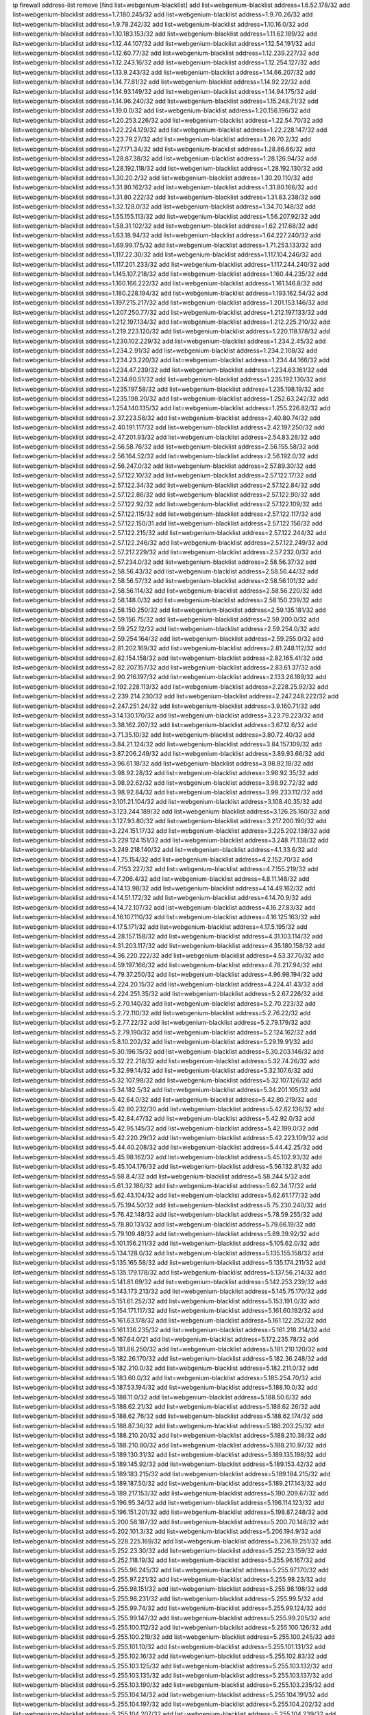 ip firewall address-list
remove [find list=webgenium-blacklist]
add list=webgenium-blacklist address=1.6.52.178/32
add list=webgenium-blacklist address=1.7.180.245/32
add list=webgenium-blacklist address=1.9.70.26/32
add list=webgenium-blacklist address=1.9.78.242/32
add list=webgenium-blacklist address=1.10.16.0/32
add list=webgenium-blacklist address=1.10.183.153/32
add list=webgenium-blacklist address=1.11.62.189/32
add list=webgenium-blacklist address=1.12.44.107/32
add list=webgenium-blacklist address=1.12.54.191/32
add list=webgenium-blacklist address=1.12.60.77/32
add list=webgenium-blacklist address=1.12.239.227/32
add list=webgenium-blacklist address=1.12.243.16/32
add list=webgenium-blacklist address=1.12.254.127/32
add list=webgenium-blacklist address=1.13.9.243/32
add list=webgenium-blacklist address=1.14.66.207/32
add list=webgenium-blacklist address=1.14.77.81/32
add list=webgenium-blacklist address=1.14.92.22/32
add list=webgenium-blacklist address=1.14.93.149/32
add list=webgenium-blacklist address=1.14.94.175/32
add list=webgenium-blacklist address=1.14.96.240/32
add list=webgenium-blacklist address=1.15.248.71/32
add list=webgenium-blacklist address=1.19.0.0/32
add list=webgenium-blacklist address=1.20.156.196/32
add list=webgenium-blacklist address=1.20.253.226/32
add list=webgenium-blacklist address=1.22.54.70/32
add list=webgenium-blacklist address=1.22.224.129/32
add list=webgenium-blacklist address=1.22.228.147/32
add list=webgenium-blacklist address=1.23.79.27/32
add list=webgenium-blacklist address=1.26.70.2/32
add list=webgenium-blacklist address=1.27.171.34/32
add list=webgenium-blacklist address=1.28.86.66/32
add list=webgenium-blacklist address=1.28.87.38/32
add list=webgenium-blacklist address=1.28.126.94/32
add list=webgenium-blacklist address=1.28.192.118/32
add list=webgenium-blacklist address=1.28.192.130/32
add list=webgenium-blacklist address=1.30.20.2/32
add list=webgenium-blacklist address=1.30.20.110/32
add list=webgenium-blacklist address=1.31.80.162/32
add list=webgenium-blacklist address=1.31.80.166/32
add list=webgenium-blacklist address=1.31.80.222/32
add list=webgenium-blacklist address=1.31.83.238/32
add list=webgenium-blacklist address=1.32.128.0/32
add list=webgenium-blacklist address=1.34.70.148/32
add list=webgenium-blacklist address=1.55.155.113/32
add list=webgenium-blacklist address=1.56.207.92/32
add list=webgenium-blacklist address=1.58.31.102/32
add list=webgenium-blacklist address=1.62.217.68/32
add list=webgenium-blacklist address=1.63.18.94/32
add list=webgenium-blacklist address=1.64.227.240/32
add list=webgenium-blacklist address=1.69.99.175/32
add list=webgenium-blacklist address=1.71.253.133/32
add list=webgenium-blacklist address=1.117.22.30/32
add list=webgenium-blacklist address=1.117.104.246/32
add list=webgenium-blacklist address=1.117.201.233/32
add list=webgenium-blacklist address=1.117.244.240/32
add list=webgenium-blacklist address=1.145.107.218/32
add list=webgenium-blacklist address=1.160.44.235/32
add list=webgenium-blacklist address=1.160.166.222/32
add list=webgenium-blacklist address=1.161.146.8/32
add list=webgenium-blacklist address=1.180.228.194/32
add list=webgenium-blacklist address=1.193.162.54/32
add list=webgenium-blacklist address=1.197.215.217/32
add list=webgenium-blacklist address=1.201.153.146/32
add list=webgenium-blacklist address=1.207.250.77/32
add list=webgenium-blacklist address=1.212.197.133/32
add list=webgenium-blacklist address=1.212.197.134/32
add list=webgenium-blacklist address=1.212.225.210/32
add list=webgenium-blacklist address=1.219.223.120/32
add list=webgenium-blacklist address=1.220.118.178/32
add list=webgenium-blacklist address=1.230.102.229/32
add list=webgenium-blacklist address=1.234.2.45/32
add list=webgenium-blacklist address=1.234.2.91/32
add list=webgenium-blacklist address=1.234.2.108/32
add list=webgenium-blacklist address=1.234.23.220/32
add list=webgenium-blacklist address=1.234.44.166/32
add list=webgenium-blacklist address=1.234.47.239/32
add list=webgenium-blacklist address=1.234.63.161/32
add list=webgenium-blacklist address=1.234.80.51/32
add list=webgenium-blacklist address=1.235.192.130/32
add list=webgenium-blacklist address=1.235.197.58/32
add list=webgenium-blacklist address=1.235.198.19/32
add list=webgenium-blacklist address=1.235.198.20/32
add list=webgenium-blacklist address=1.252.63.242/32
add list=webgenium-blacklist address=1.254.140.135/32
add list=webgenium-blacklist address=1.255.226.82/32
add list=webgenium-blacklist address=2.37.223.58/32
add list=webgenium-blacklist address=2.40.80.74/32
add list=webgenium-blacklist address=2.40.191.117/32
add list=webgenium-blacklist address=2.42.197.250/32
add list=webgenium-blacklist address=2.47.201.93/32
add list=webgenium-blacklist address=2.54.83.28/32
add list=webgenium-blacklist address=2.56.58.76/32
add list=webgenium-blacklist address=2.56.155.58/32
add list=webgenium-blacklist address=2.56.164.52/32
add list=webgenium-blacklist address=2.56.192.0/32
add list=webgenium-blacklist address=2.56.247.0/32
add list=webgenium-blacklist address=2.57.89.30/32
add list=webgenium-blacklist address=2.57.122.10/32
add list=webgenium-blacklist address=2.57.122.17/32
add list=webgenium-blacklist address=2.57.122.34/32
add list=webgenium-blacklist address=2.57.122.84/32
add list=webgenium-blacklist address=2.57.122.86/32
add list=webgenium-blacklist address=2.57.122.90/32
add list=webgenium-blacklist address=2.57.122.92/32
add list=webgenium-blacklist address=2.57.122.109/32
add list=webgenium-blacklist address=2.57.122.115/32
add list=webgenium-blacklist address=2.57.122.117/32
add list=webgenium-blacklist address=2.57.122.150/31
add list=webgenium-blacklist address=2.57.122.156/32
add list=webgenium-blacklist address=2.57.122.215/32
add list=webgenium-blacklist address=2.57.122.244/32
add list=webgenium-blacklist address=2.57.122.246/32
add list=webgenium-blacklist address=2.57.122.249/32
add list=webgenium-blacklist address=2.57.217.229/32
add list=webgenium-blacklist address=2.57.232.0/32
add list=webgenium-blacklist address=2.57.234.0/32
add list=webgenium-blacklist address=2.58.56.37/32
add list=webgenium-blacklist address=2.58.56.43/32
add list=webgenium-blacklist address=2.58.56.44/32
add list=webgenium-blacklist address=2.58.56.57/32
add list=webgenium-blacklist address=2.58.56.101/32
add list=webgenium-blacklist address=2.58.56.114/32
add list=webgenium-blacklist address=2.58.56.220/32
add list=webgenium-blacklist address=2.58.148.0/32
add list=webgenium-blacklist address=2.58.150.239/32
add list=webgenium-blacklist address=2.58.150.250/32
add list=webgenium-blacklist address=2.59.135.181/32
add list=webgenium-blacklist address=2.59.156.75/32
add list=webgenium-blacklist address=2.59.200.0/32
add list=webgenium-blacklist address=2.59.252.12/32
add list=webgenium-blacklist address=2.59.254.0/32
add list=webgenium-blacklist address=2.59.254.164/32
add list=webgenium-blacklist address=2.59.255.0/32
add list=webgenium-blacklist address=2.81.202.169/32
add list=webgenium-blacklist address=2.81.248.112/32
add list=webgenium-blacklist address=2.82.154.158/32
add list=webgenium-blacklist address=2.82.165.41/32
add list=webgenium-blacklist address=2.82.207.157/32
add list=webgenium-blacklist address=2.83.61.37/32
add list=webgenium-blacklist address=2.90.216.197/32
add list=webgenium-blacklist address=2.133.26.189/32
add list=webgenium-blacklist address=2.192.228.113/32
add list=webgenium-blacklist address=2.228.25.92/32
add list=webgenium-blacklist address=2.239.214.230/32
add list=webgenium-blacklist address=2.247.248.222/32
add list=webgenium-blacklist address=2.247.251.24/32
add list=webgenium-blacklist address=3.9.160.71/32
add list=webgenium-blacklist address=3.14.130.170/32
add list=webgenium-blacklist address=3.23.79.223/32
add list=webgenium-blacklist address=3.38.162.207/32
add list=webgenium-blacklist address=3.67.12.6/32
add list=webgenium-blacklist address=3.71.35.10/32
add list=webgenium-blacklist address=3.80.72.40/32
add list=webgenium-blacklist address=3.84.21.124/32
add list=webgenium-blacklist address=3.84.157.109/32
add list=webgenium-blacklist address=3.87.206.249/32
add list=webgenium-blacklist address=3.89.93.66/32
add list=webgenium-blacklist address=3.96.61.18/32
add list=webgenium-blacklist address=3.98.92.18/32
add list=webgenium-blacklist address=3.98.92.28/32
add list=webgenium-blacklist address=3.98.92.35/32
add list=webgenium-blacklist address=3.98.92.62/32
add list=webgenium-blacklist address=3.98.92.72/32
add list=webgenium-blacklist address=3.98.92.84/32
add list=webgenium-blacklist address=3.99.233.112/32
add list=webgenium-blacklist address=3.101.21.104/32
add list=webgenium-blacklist address=3.108.40.35/32
add list=webgenium-blacklist address=3.123.244.189/32
add list=webgenium-blacklist address=3.126.25.160/32
add list=webgenium-blacklist address=3.127.93.80/32
add list=webgenium-blacklist address=3.217.200.190/32
add list=webgenium-blacklist address=3.224.151.17/32
add list=webgenium-blacklist address=3.225.202.138/32
add list=webgenium-blacklist address=3.229.124.151/32
add list=webgenium-blacklist address=3.248.71.138/32
add list=webgenium-blacklist address=3.249.218.140/32
add list=webgenium-blacklist address=4.1.33.6/32
add list=webgenium-blacklist address=4.1.75.154/32
add list=webgenium-blacklist address=4.2.152.70/32
add list=webgenium-blacklist address=4.7.153.227/32
add list=webgenium-blacklist address=4.7.155.219/32
add list=webgenium-blacklist address=4.7.206.4/32
add list=webgenium-blacklist address=4.8.11.148/32
add list=webgenium-blacklist address=4.14.13.98/32
add list=webgenium-blacklist address=4.14.49.162/32
add list=webgenium-blacklist address=4.14.51.172/32
add list=webgenium-blacklist address=4.14.70.9/32
add list=webgenium-blacklist address=4.14.72.107/32
add list=webgenium-blacklist address=4.16.27.83/32
add list=webgenium-blacklist address=4.16.107.110/32
add list=webgenium-blacklist address=4.16.125.163/32
add list=webgenium-blacklist address=4.17.5.171/32
add list=webgenium-blacklist address=4.17.5.195/32
add list=webgenium-blacklist address=4.28.157.158/32
add list=webgenium-blacklist address=4.31.103.114/32
add list=webgenium-blacklist address=4.31.203.117/32
add list=webgenium-blacklist address=4.35.180.158/32
add list=webgenium-blacklist address=4.36.220.222/32
add list=webgenium-blacklist address=4.53.37.70/32
add list=webgenium-blacklist address=4.59.197.166/32
add list=webgenium-blacklist address=4.78.217.94/32
add list=webgenium-blacklist address=4.79.37.250/32
add list=webgenium-blacklist address=4.96.98.194/32
add list=webgenium-blacklist address=4.224.20.15/32
add list=webgenium-blacklist address=4.224.41.43/32
add list=webgenium-blacklist address=4.224.251.35/32
add list=webgenium-blacklist address=5.2.67.226/32
add list=webgenium-blacklist address=5.2.70.140/32
add list=webgenium-blacklist address=5.2.70.223/32
add list=webgenium-blacklist address=5.2.72.110/32
add list=webgenium-blacklist address=5.2.76.22/32
add list=webgenium-blacklist address=5.2.77.22/32
add list=webgenium-blacklist address=5.2.79.179/32
add list=webgenium-blacklist address=5.2.79.190/32
add list=webgenium-blacklist address=5.2.124.162/32
add list=webgenium-blacklist address=5.8.10.202/32
add list=webgenium-blacklist address=5.29.19.91/32
add list=webgenium-blacklist address=5.30.196.15/32
add list=webgenium-blacklist address=5.30.203.146/32
add list=webgenium-blacklist address=5.32.22.218/32
add list=webgenium-blacklist address=5.32.74.26/32
add list=webgenium-blacklist address=5.32.99.14/32
add list=webgenium-blacklist address=5.32.107.6/32
add list=webgenium-blacklist address=5.32.107.98/32
add list=webgenium-blacklist address=5.32.107.126/32
add list=webgenium-blacklist address=5.34.182.5/32
add list=webgenium-blacklist address=5.34.201.105/32
add list=webgenium-blacklist address=5.42.64.0/32
add list=webgenium-blacklist address=5.42.80.219/32
add list=webgenium-blacklist address=5.42.80.232/30
add list=webgenium-blacklist address=5.42.82.136/32
add list=webgenium-blacklist address=5.42.84.47/32
add list=webgenium-blacklist address=5.42.92.0/32
add list=webgenium-blacklist address=5.42.95.145/32
add list=webgenium-blacklist address=5.42.199.0/32
add list=webgenium-blacklist address=5.42.220.29/32
add list=webgenium-blacklist address=5.42.223.109/32
add list=webgenium-blacklist address=5.44.40.208/32
add list=webgenium-blacklist address=5.44.42.25/32
add list=webgenium-blacklist address=5.45.98.162/32
add list=webgenium-blacklist address=5.45.102.93/32
add list=webgenium-blacklist address=5.45.104.176/32
add list=webgenium-blacklist address=5.56.132.81/32
add list=webgenium-blacklist address=5.58.8.4/32
add list=webgenium-blacklist address=5.58.244.5/32
add list=webgenium-blacklist address=5.61.32.186/32
add list=webgenium-blacklist address=5.62.34.17/32
add list=webgenium-blacklist address=5.62.43.104/32
add list=webgenium-blacklist address=5.62.61.177/32
add list=webgenium-blacklist address=5.75.194.50/32
add list=webgenium-blacklist address=5.75.230.240/32
add list=webgenium-blacklist address=5.76.42.148/32
add list=webgenium-blacklist address=5.78.59.255/32
add list=webgenium-blacklist address=5.78.80.131/32
add list=webgenium-blacklist address=5.79.66.19/32
add list=webgenium-blacklist address=5.79.109.48/32
add list=webgenium-blacklist address=5.89.39.92/32
add list=webgenium-blacklist address=5.101.156.211/32
add list=webgenium-blacklist address=5.105.62.0/32
add list=webgenium-blacklist address=5.134.128.0/32
add list=webgenium-blacklist address=5.135.155.158/32
add list=webgenium-blacklist address=5.135.165.58/32
add list=webgenium-blacklist address=5.135.174.211/32
add list=webgenium-blacklist address=5.135.179.178/32
add list=webgenium-blacklist address=5.137.56.214/32
add list=webgenium-blacklist address=5.141.81.69/32
add list=webgenium-blacklist address=5.142.253.239/32
add list=webgenium-blacklist address=5.143.173.213/32
add list=webgenium-blacklist address=5.145.75.170/32
add list=webgenium-blacklist address=5.151.61.252/32
add list=webgenium-blacklist address=5.153.191.0/32
add list=webgenium-blacklist address=5.154.171.117/32
add list=webgenium-blacklist address=5.161.60.192/32
add list=webgenium-blacklist address=5.161.63.178/32
add list=webgenium-blacklist address=5.161.122.252/32
add list=webgenium-blacklist address=5.161.136.235/32
add list=webgenium-blacklist address=5.161.218.214/32
add list=webgenium-blacklist address=5.167.64.0/21
add list=webgenium-blacklist address=5.172.235.78/32
add list=webgenium-blacklist address=5.181.86.250/32
add list=webgenium-blacklist address=5.181.210.120/32
add list=webgenium-blacklist address=5.182.26.170/32
add list=webgenium-blacklist address=5.182.36.248/32
add list=webgenium-blacklist address=5.182.210.0/32
add list=webgenium-blacklist address=5.182.211.0/32
add list=webgenium-blacklist address=5.183.60.0/32
add list=webgenium-blacklist address=5.185.254.70/32
add list=webgenium-blacklist address=5.187.53.194/32
add list=webgenium-blacklist address=5.188.10.0/32
add list=webgenium-blacklist address=5.188.11.0/32
add list=webgenium-blacklist address=5.188.50.6/32
add list=webgenium-blacklist address=5.188.62.21/32
add list=webgenium-blacklist address=5.188.62.26/32
add list=webgenium-blacklist address=5.188.62.76/32
add list=webgenium-blacklist address=5.188.62.174/32
add list=webgenium-blacklist address=5.188.87.36/32
add list=webgenium-blacklist address=5.188.203.25/32
add list=webgenium-blacklist address=5.188.210.20/32
add list=webgenium-blacklist address=5.188.210.38/32
add list=webgenium-blacklist address=5.188.210.80/32
add list=webgenium-blacklist address=5.188.210.97/32
add list=webgenium-blacklist address=5.189.130.31/32
add list=webgenium-blacklist address=5.189.135.198/32
add list=webgenium-blacklist address=5.189.145.92/32
add list=webgenium-blacklist address=5.189.153.42/32
add list=webgenium-blacklist address=5.189.183.215/32
add list=webgenium-blacklist address=5.189.184.215/32
add list=webgenium-blacklist address=5.189.187.50/32
add list=webgenium-blacklist address=5.189.217.143/32
add list=webgenium-blacklist address=5.189.217.153/32
add list=webgenium-blacklist address=5.190.209.67/32
add list=webgenium-blacklist address=5.196.95.34/32
add list=webgenium-blacklist address=5.196.114.123/32
add list=webgenium-blacklist address=5.196.151.201/32
add list=webgenium-blacklist address=5.198.87.248/32
add list=webgenium-blacklist address=5.200.58.187/32
add list=webgenium-blacklist address=5.200.70.148/32
add list=webgenium-blacklist address=5.202.101.3/32
add list=webgenium-blacklist address=5.206.194.9/32
add list=webgenium-blacklist address=5.228.225.169/32
add list=webgenium-blacklist address=5.236.19.251/32
add list=webgenium-blacklist address=5.252.23.30/32
add list=webgenium-blacklist address=5.252.23.159/32
add list=webgenium-blacklist address=5.252.118.19/32
add list=webgenium-blacklist address=5.255.96.167/32
add list=webgenium-blacklist address=5.255.96.245/32
add list=webgenium-blacklist address=5.255.97.170/32
add list=webgenium-blacklist address=5.255.97.221/32
add list=webgenium-blacklist address=5.255.98.23/32
add list=webgenium-blacklist address=5.255.98.151/32
add list=webgenium-blacklist address=5.255.98.198/32
add list=webgenium-blacklist address=5.255.98.231/32
add list=webgenium-blacklist address=5.255.99.5/32
add list=webgenium-blacklist address=5.255.99.74/32
add list=webgenium-blacklist address=5.255.99.124/32
add list=webgenium-blacklist address=5.255.99.147/32
add list=webgenium-blacklist address=5.255.99.205/32
add list=webgenium-blacklist address=5.255.100.112/32
add list=webgenium-blacklist address=5.255.100.126/32
add list=webgenium-blacklist address=5.255.100.219/32
add list=webgenium-blacklist address=5.255.100.245/32
add list=webgenium-blacklist address=5.255.101.10/32
add list=webgenium-blacklist address=5.255.101.131/32
add list=webgenium-blacklist address=5.255.102.16/32
add list=webgenium-blacklist address=5.255.102.83/32
add list=webgenium-blacklist address=5.255.103.125/32
add list=webgenium-blacklist address=5.255.103.132/32
add list=webgenium-blacklist address=5.255.103.135/32
add list=webgenium-blacklist address=5.255.103.137/32
add list=webgenium-blacklist address=5.255.103.190/32
add list=webgenium-blacklist address=5.255.103.235/32
add list=webgenium-blacklist address=5.255.104.14/32
add list=webgenium-blacklist address=5.255.104.191/32
add list=webgenium-blacklist address=5.255.104.197/32
add list=webgenium-blacklist address=5.255.104.202/32
add list=webgenium-blacklist address=5.255.104.207/32
add list=webgenium-blacklist address=5.255.104.239/32
add list=webgenium-blacklist address=5.255.104.249/32
add list=webgenium-blacklist address=5.255.105.28/32
add list=webgenium-blacklist address=5.255.105.46/31
add list=webgenium-blacklist address=5.255.105.90/32
add list=webgenium-blacklist address=5.255.110.148/32
add list=webgenium-blacklist address=5.255.111.64/32
add list=webgenium-blacklist address=5.255.114.132/32
add list=webgenium-blacklist address=5.255.115.58/32
add list=webgenium-blacklist address=5.255.115.149/32
add list=webgenium-blacklist address=5.255.124.150/32
add list=webgenium-blacklist address=5.255.127.222/32
add list=webgenium-blacklist address=8.129.212.192/32
add list=webgenium-blacklist address=8.130.16.176/32
add list=webgenium-blacklist address=8.130.109.238/32
add list=webgenium-blacklist address=8.131.70.17/32
add list=webgenium-blacklist address=8.133.186.237/32
add list=webgenium-blacklist address=8.208.3.145/32
add list=webgenium-blacklist address=8.208.13.80/32
add list=webgenium-blacklist address=8.208.13.202/32
add list=webgenium-blacklist address=8.208.21.94/32
add list=webgenium-blacklist address=8.208.77.10/32
add list=webgenium-blacklist address=8.208.77.62/32
add list=webgenium-blacklist address=8.208.79.119/32
add list=webgenium-blacklist address=8.208.80.202/32
add list=webgenium-blacklist address=8.208.86.182/32
add list=webgenium-blacklist address=8.208.87.103/32
add list=webgenium-blacklist address=8.208.87.112/32
add list=webgenium-blacklist address=8.208.92.142/32
add list=webgenium-blacklist address=8.208.92.200/32
add list=webgenium-blacklist address=8.209.69.246/32
add list=webgenium-blacklist address=8.209.114.53/32
add list=webgenium-blacklist address=8.209.127.6/32
add list=webgenium-blacklist address=8.209.240.18/32
add list=webgenium-blacklist address=8.209.248.154/32
add list=webgenium-blacklist address=8.209.249.229/32
add list=webgenium-blacklist address=8.209.251.108/32
add list=webgenium-blacklist address=8.210.7.112/32
add list=webgenium-blacklist address=8.210.14.48/32
add list=webgenium-blacklist address=8.210.40.83/32
add list=webgenium-blacklist address=8.210.49.72/32
add list=webgenium-blacklist address=8.210.67.251/32
add list=webgenium-blacklist address=8.210.72.158/32
add list=webgenium-blacklist address=8.210.78.100/32
add list=webgenium-blacklist address=8.210.98.19/32
add list=webgenium-blacklist address=8.210.99.229/32
add list=webgenium-blacklist address=8.210.103.28/32
add list=webgenium-blacklist address=8.210.125.240/32
add list=webgenium-blacklist address=8.210.133.162/32
add list=webgenium-blacklist address=8.210.136.196/32
add list=webgenium-blacklist address=8.210.138.158/32
add list=webgenium-blacklist address=8.210.148.17/32
add list=webgenium-blacklist address=8.210.156.13/32
add list=webgenium-blacklist address=8.210.162.63/32
add list=webgenium-blacklist address=8.210.164.59/32
add list=webgenium-blacklist address=8.210.167.33/32
add list=webgenium-blacklist address=8.210.170.98/32
add list=webgenium-blacklist address=8.210.209.177/32
add list=webgenium-blacklist address=8.210.209.207/32
add list=webgenium-blacklist address=8.210.219.155/32
add list=webgenium-blacklist address=8.210.219.197/32
add list=webgenium-blacklist address=8.210.234.170/32
add list=webgenium-blacklist address=8.210.236.255/32
add list=webgenium-blacklist address=8.211.164.166/32
add list=webgenium-blacklist address=8.211.194.210/32
add list=webgenium-blacklist address=8.211.195.150/32
add list=webgenium-blacklist address=8.211.195.160/32
add list=webgenium-blacklist address=8.212.129.48/32
add list=webgenium-blacklist address=8.212.150.114/32
add list=webgenium-blacklist address=8.212.179.51/32
add list=webgenium-blacklist address=8.213.16.10/32
add list=webgenium-blacklist address=8.213.16.126/32
add list=webgenium-blacklist address=8.213.16.250/32
add list=webgenium-blacklist address=8.213.19.224/32
add list=webgenium-blacklist address=8.213.19.235/32
add list=webgenium-blacklist address=8.213.20.64/32
add list=webgenium-blacklist address=8.213.20.80/32
add list=webgenium-blacklist address=8.213.20.127/32
add list=webgenium-blacklist address=8.213.21.86/32
add list=webgenium-blacklist address=8.213.21.92/32
add list=webgenium-blacklist address=8.213.21.111/32
add list=webgenium-blacklist address=8.213.21.205/32
add list=webgenium-blacklist address=8.213.22.165/32
add list=webgenium-blacklist address=8.213.23.69/32
add list=webgenium-blacklist address=8.213.23.89/32
add list=webgenium-blacklist address=8.213.26.35/32
add list=webgenium-blacklist address=8.213.26.128/32
add list=webgenium-blacklist address=8.213.27.189/32
add list=webgenium-blacklist address=8.213.27.245/32
add list=webgenium-blacklist address=8.213.130.78/32
add list=webgenium-blacklist address=8.213.132.51/32
add list=webgenium-blacklist address=8.213.197.49/32
add list=webgenium-blacklist address=8.213.197.220/32
add list=webgenium-blacklist address=8.213.198.83/32
add list=webgenium-blacklist address=8.213.199.252/32
add list=webgenium-blacklist address=8.213.208.103/32
add list=webgenium-blacklist address=8.215.26.47/32
add list=webgenium-blacklist address=8.215.29.27/32
add list=webgenium-blacklist address=8.215.38.34/32
add list=webgenium-blacklist address=8.215.43.80/32
add list=webgenium-blacklist address=8.215.43.101/32
add list=webgenium-blacklist address=8.215.45.250/32
add list=webgenium-blacklist address=8.215.65.177/32
add list=webgenium-blacklist address=8.215.69.225/32
add list=webgenium-blacklist address=8.215.73.29/32
add list=webgenium-blacklist address=8.216.128.78/32
add list=webgenium-blacklist address=8.217.24.188/32
add list=webgenium-blacklist address=8.217.30.149/32
add list=webgenium-blacklist address=8.217.34.48/32
add list=webgenium-blacklist address=8.217.56.208/32
add list=webgenium-blacklist address=8.217.66.45/32
add list=webgenium-blacklist address=8.217.78.51/32
add list=webgenium-blacklist address=8.217.124.183/32
add list=webgenium-blacklist address=8.217.152.154/32
add list=webgenium-blacklist address=8.218.18.239/32
add list=webgenium-blacklist address=8.218.19.187/32
add list=webgenium-blacklist address=8.218.22.175/32
add list=webgenium-blacklist address=8.218.34.44/32
add list=webgenium-blacklist address=8.218.39.137/32
add list=webgenium-blacklist address=8.218.43.63/32
add list=webgenium-blacklist address=8.218.50.54/32
add list=webgenium-blacklist address=8.218.51.177/32
add list=webgenium-blacklist address=8.218.70.33/32
add list=webgenium-blacklist address=8.218.75.158/32
add list=webgenium-blacklist address=8.218.85.248/32
add list=webgenium-blacklist address=8.218.89.123/32
add list=webgenium-blacklist address=8.218.95.60/32
add list=webgenium-blacklist address=8.218.100.154/32
add list=webgenium-blacklist address=8.218.100.179/32
add list=webgenium-blacklist address=8.218.101.123/32
add list=webgenium-blacklist address=8.218.103.74/32
add list=webgenium-blacklist address=8.218.110.83/32
add list=webgenium-blacklist address=8.218.111.144/32
add list=webgenium-blacklist address=8.218.148.165/32
add list=webgenium-blacklist address=8.218.149.37/32
add list=webgenium-blacklist address=8.218.163.73/32
add list=webgenium-blacklist address=8.218.192.91/32
add list=webgenium-blacklist address=8.218.198.21/32
add list=webgenium-blacklist address=8.218.199.133/32
add list=webgenium-blacklist address=8.218.210.78/32
add list=webgenium-blacklist address=8.218.212.177/32
add list=webgenium-blacklist address=8.218.212.190/32
add list=webgenium-blacklist address=8.218.214.1/32
add list=webgenium-blacklist address=8.218.215.92/32
add list=webgenium-blacklist address=8.218.238.167/32
add list=webgenium-blacklist address=8.218.240.4/32
add list=webgenium-blacklist address=8.218.255.173/32
add list=webgenium-blacklist address=8.219.1.21/32
add list=webgenium-blacklist address=8.219.2.31/32
add list=webgenium-blacklist address=8.219.2.198/32
add list=webgenium-blacklist address=8.219.3.133/32
add list=webgenium-blacklist address=8.219.5.154/32
add list=webgenium-blacklist address=8.219.7.58/32
add list=webgenium-blacklist address=8.219.8.75/32
add list=webgenium-blacklist address=8.219.11.129/32
add list=webgenium-blacklist address=8.219.11.153/32
add list=webgenium-blacklist address=8.219.14.241/32
add list=webgenium-blacklist address=8.219.40.63/32
add list=webgenium-blacklist address=8.219.40.77/32
add list=webgenium-blacklist address=8.219.49.116/32
add list=webgenium-blacklist address=8.219.50.156/32
add list=webgenium-blacklist address=8.219.50.186/32
add list=webgenium-blacklist address=8.219.50.197/32
add list=webgenium-blacklist address=8.219.51.31/32
add list=webgenium-blacklist address=8.219.52.199/32
add list=webgenium-blacklist address=8.219.54.5/32
add list=webgenium-blacklist address=8.219.55.249/32
add list=webgenium-blacklist address=8.219.56.17/32
add list=webgenium-blacklist address=8.219.56.194/32
add list=webgenium-blacklist address=8.219.57.128/32
add list=webgenium-blacklist address=8.219.57.134/32
add list=webgenium-blacklist address=8.219.57.151/32
add list=webgenium-blacklist address=8.219.58.87/32
add list=webgenium-blacklist address=8.219.59.71/32
add list=webgenium-blacklist address=8.219.60.77/32
add list=webgenium-blacklist address=8.219.60.174/32
add list=webgenium-blacklist address=8.219.60.226/32
add list=webgenium-blacklist address=8.219.63.26/32
add list=webgenium-blacklist address=8.219.63.39/32
add list=webgenium-blacklist address=8.219.63.161/32
add list=webgenium-blacklist address=8.219.63.205/32
add list=webgenium-blacklist address=8.219.63.236/32
add list=webgenium-blacklist address=8.219.65.51/32
add list=webgenium-blacklist address=8.219.67.38/32
add list=webgenium-blacklist address=8.219.68.62/32
add list=webgenium-blacklist address=8.219.72.117/32
add list=webgenium-blacklist address=8.219.72.121/32
add list=webgenium-blacklist address=8.219.75.121/32
add list=webgenium-blacklist address=8.219.75.169/32
add list=webgenium-blacklist address=8.219.79.162/32
add list=webgenium-blacklist address=8.219.80.40/32
add list=webgenium-blacklist address=8.219.80.155/32
add list=webgenium-blacklist address=8.219.80.184/32
add list=webgenium-blacklist address=8.219.82.223/32
add list=webgenium-blacklist address=8.219.83.85/32
add list=webgenium-blacklist address=8.219.84.130/32
add list=webgenium-blacklist address=8.219.85.147/32
add list=webgenium-blacklist address=8.219.86.218/32
add list=webgenium-blacklist address=8.219.87.198/32
add list=webgenium-blacklist address=8.219.87.213/32
add list=webgenium-blacklist address=8.219.89.37/32
add list=webgenium-blacklist address=8.219.89.130/32
add list=webgenium-blacklist address=8.219.89.158/32
add list=webgenium-blacklist address=8.219.91.123/32
add list=webgenium-blacklist address=8.219.92.213/32
add list=webgenium-blacklist address=8.219.94.104/32
add list=webgenium-blacklist address=8.219.95.151/32
add list=webgenium-blacklist address=8.219.97.137/32
add list=webgenium-blacklist address=8.219.100.242/32
add list=webgenium-blacklist address=8.219.100.251/32
add list=webgenium-blacklist address=8.219.101.174/32
add list=webgenium-blacklist address=8.219.102.174/32
add list=webgenium-blacklist address=8.219.103.16/32
add list=webgenium-blacklist address=8.219.109.178/32
add list=webgenium-blacklist address=8.219.110.52/32
add list=webgenium-blacklist address=8.219.110.221/32
add list=webgenium-blacklist address=8.219.111.115/32
add list=webgenium-blacklist address=8.219.112.61/32
add list=webgenium-blacklist address=8.219.112.238/32
add list=webgenium-blacklist address=8.219.114.64/32
add list=webgenium-blacklist address=8.219.114.145/32
add list=webgenium-blacklist address=8.219.118.105/32
add list=webgenium-blacklist address=8.219.125.112/32
add list=webgenium-blacklist address=8.219.125.207/32
add list=webgenium-blacklist address=8.219.128.158/32
add list=webgenium-blacklist address=8.219.131.221/32
add list=webgenium-blacklist address=8.219.134.77/32
add list=webgenium-blacklist address=8.219.135.27/32
add list=webgenium-blacklist address=8.219.135.30/32
add list=webgenium-blacklist address=8.219.136.127/32
add list=webgenium-blacklist address=8.219.137.112/32
add list=webgenium-blacklist address=8.219.137.174/32
add list=webgenium-blacklist address=8.219.138.130/32
add list=webgenium-blacklist address=8.219.139.87/32
add list=webgenium-blacklist address=8.219.145.96/32
add list=webgenium-blacklist address=8.219.146.98/32
add list=webgenium-blacklist address=8.219.146.166/32
add list=webgenium-blacklist address=8.219.148.189/32
add list=webgenium-blacklist address=8.219.150.234/32
add list=webgenium-blacklist address=8.219.150.253/32
add list=webgenium-blacklist address=8.219.151.146/32
add list=webgenium-blacklist address=8.219.152.230/32
add list=webgenium-blacklist address=8.219.153.75/32
add list=webgenium-blacklist address=8.219.156.53/32
add list=webgenium-blacklist address=8.219.156.88/32
add list=webgenium-blacklist address=8.219.156.180/32
add list=webgenium-blacklist address=8.219.158.56/32
add list=webgenium-blacklist address=8.219.158.222/32
add list=webgenium-blacklist address=8.219.160.68/32
add list=webgenium-blacklist address=8.219.161.70/32
add list=webgenium-blacklist address=8.219.164.113/32
add list=webgenium-blacklist address=8.219.165.232/32
add list=webgenium-blacklist address=8.219.165.240/32
add list=webgenium-blacklist address=8.219.166.175/32
add list=webgenium-blacklist address=8.219.166.240/32
add list=webgenium-blacklist address=8.219.167.92/32
add list=webgenium-blacklist address=8.219.167.236/32
add list=webgenium-blacklist address=8.219.169.194/32
add list=webgenium-blacklist address=8.219.170.191/32
add list=webgenium-blacklist address=8.219.170.246/32
add list=webgenium-blacklist address=8.219.171.80/32
add list=webgenium-blacklist address=8.219.174.2/32
add list=webgenium-blacklist address=8.219.175.61/32
add list=webgenium-blacklist address=8.219.175.84/32
add list=webgenium-blacklist address=8.219.175.102/32
add list=webgenium-blacklist address=8.219.175.111/32
add list=webgenium-blacklist address=8.219.176.208/32
add list=webgenium-blacklist address=8.219.178.33/32
add list=webgenium-blacklist address=8.219.179.36/32
add list=webgenium-blacklist address=8.219.179.133/32
add list=webgenium-blacklist address=8.219.180.124/32
add list=webgenium-blacklist address=8.219.180.250/32
add list=webgenium-blacklist address=8.219.181.172/32
add list=webgenium-blacklist address=8.219.182.168/32
add list=webgenium-blacklist address=8.219.182.182/32
add list=webgenium-blacklist address=8.219.183.34/32
add list=webgenium-blacklist address=8.219.184.182/32
add list=webgenium-blacklist address=8.219.185.96/32
add list=webgenium-blacklist address=8.219.186.121/32
add list=webgenium-blacklist address=8.219.186.194/32
add list=webgenium-blacklist address=8.219.186.230/32
add list=webgenium-blacklist address=8.219.187.234/32
add list=webgenium-blacklist address=8.219.190.132/32
add list=webgenium-blacklist address=8.219.194.148/32
add list=webgenium-blacklist address=8.219.195.25/32
add list=webgenium-blacklist address=8.219.195.51/32
add list=webgenium-blacklist address=8.219.197.92/32
add list=webgenium-blacklist address=8.219.199.104/32
add list=webgenium-blacklist address=8.219.200.84/32
add list=webgenium-blacklist address=8.219.201.115/32
add list=webgenium-blacklist address=8.219.201.138/32
add list=webgenium-blacklist address=8.219.201.169/32
add list=webgenium-blacklist address=8.219.202.109/32
add list=webgenium-blacklist address=8.219.202.220/32
add list=webgenium-blacklist address=8.219.202.230/32
add list=webgenium-blacklist address=8.219.204.169/32
add list=webgenium-blacklist address=8.219.204.230/32
add list=webgenium-blacklist address=8.219.205.56/32
add list=webgenium-blacklist address=8.219.205.166/32
add list=webgenium-blacklist address=8.219.206.180/32
add list=webgenium-blacklist address=8.219.206.214/32
add list=webgenium-blacklist address=8.219.207.211/32
add list=webgenium-blacklist address=8.219.209.3/32
add list=webgenium-blacklist address=8.219.209.131/32
add list=webgenium-blacklist address=8.219.209.167/32
add list=webgenium-blacklist address=8.219.209.218/32
add list=webgenium-blacklist address=8.219.210.171/32
add list=webgenium-blacklist address=8.219.213.210/32
add list=webgenium-blacklist address=8.219.214.135/32
add list=webgenium-blacklist address=8.219.214.234/32
add list=webgenium-blacklist address=8.219.215.74/32
add list=webgenium-blacklist address=8.219.216.5/32
add list=webgenium-blacklist address=8.219.216.27/32
add list=webgenium-blacklist address=8.219.216.114/32
add list=webgenium-blacklist address=8.219.216.142/32
add list=webgenium-blacklist address=8.219.216.162/32
add list=webgenium-blacklist address=8.219.217.21/32
add list=webgenium-blacklist address=8.219.217.47/32
add list=webgenium-blacklist address=8.219.217.119/32
add list=webgenium-blacklist address=8.219.218.85/32
add list=webgenium-blacklist address=8.219.219.138/32
add list=webgenium-blacklist address=8.219.220.148/32
add list=webgenium-blacklist address=8.219.221.229/32
add list=webgenium-blacklist address=8.219.222.42/32
add list=webgenium-blacklist address=8.219.228.78/32
add list=webgenium-blacklist address=8.219.228.227/32
add list=webgenium-blacklist address=8.219.229.12/32
add list=webgenium-blacklist address=8.219.229.170/32
add list=webgenium-blacklist address=8.219.230.107/32
add list=webgenium-blacklist address=8.219.230.152/32
add list=webgenium-blacklist address=8.219.231.175/32
add list=webgenium-blacklist address=8.219.231.194/32
add list=webgenium-blacklist address=8.219.231.231/32
add list=webgenium-blacklist address=8.219.234.145/32
add list=webgenium-blacklist address=8.219.234.152/32
add list=webgenium-blacklist address=8.219.235.15/32
add list=webgenium-blacklist address=8.219.235.45/32
add list=webgenium-blacklist address=8.219.235.92/32
add list=webgenium-blacklist address=8.219.235.195/32
add list=webgenium-blacklist address=8.219.236.34/32
add list=webgenium-blacklist address=8.219.236.45/32
add list=webgenium-blacklist address=8.219.236.199/32
add list=webgenium-blacklist address=8.219.236.201/32
add list=webgenium-blacklist address=8.219.237.3/32
add list=webgenium-blacklist address=8.219.238.163/32
add list=webgenium-blacklist address=8.219.238.192/32
add list=webgenium-blacklist address=8.219.239.105/32
add list=webgenium-blacklist address=8.219.240.49/32
add list=webgenium-blacklist address=8.219.240.191/32
add list=webgenium-blacklist address=8.219.241.113/32
add list=webgenium-blacklist address=8.219.241.123/32
add list=webgenium-blacklist address=8.219.243.102/32
add list=webgenium-blacklist address=8.219.243.187/32
add list=webgenium-blacklist address=8.219.243.203/32
add list=webgenium-blacklist address=8.219.245.159/32
add list=webgenium-blacklist address=8.219.246.42/32
add list=webgenium-blacklist address=8.219.247.187/32
add list=webgenium-blacklist address=8.219.248.7/32
add list=webgenium-blacklist address=8.219.248.192/32
add list=webgenium-blacklist address=8.219.249.116/32
add list=webgenium-blacklist address=8.219.250.11/32
add list=webgenium-blacklist address=8.219.250.17/32
add list=webgenium-blacklist address=8.219.250.43/32
add list=webgenium-blacklist address=8.219.251.51/32
add list=webgenium-blacklist address=8.219.251.173/32
add list=webgenium-blacklist address=8.219.252.10/32
add list=webgenium-blacklist address=8.219.252.14/32
add list=webgenium-blacklist address=8.219.252.150/32
add list=webgenium-blacklist address=8.219.252.205/32
add list=webgenium-blacklist address=8.219.253.192/32
add list=webgenium-blacklist address=8.219.254.48/32
add list=webgenium-blacklist address=8.219.255.236/32
add list=webgenium-blacklist address=8.219.255.247/32
add list=webgenium-blacklist address=8.222.129.8/32
add list=webgenium-blacklist address=8.222.129.101/32
add list=webgenium-blacklist address=8.222.130.158/32
add list=webgenium-blacklist address=8.222.131.74/32
add list=webgenium-blacklist address=8.222.131.105/32
add list=webgenium-blacklist address=8.222.132.198/32
add list=webgenium-blacklist address=8.222.132.240/32
add list=webgenium-blacklist address=8.222.133.106/32
add list=webgenium-blacklist address=8.222.133.245/32
add list=webgenium-blacklist address=8.222.134.150/32
add list=webgenium-blacklist address=8.222.135.147/32
add list=webgenium-blacklist address=8.222.135.228/32
add list=webgenium-blacklist address=8.222.135.239/32
add list=webgenium-blacklist address=8.222.136.15/32
add list=webgenium-blacklist address=8.222.136.31/32
add list=webgenium-blacklist address=8.222.136.217/32
add list=webgenium-blacklist address=8.222.137.128/32
add list=webgenium-blacklist address=8.222.137.241/32
add list=webgenium-blacklist address=8.222.138.4/32
add list=webgenium-blacklist address=8.222.138.31/32
add list=webgenium-blacklist address=8.222.138.77/32
add list=webgenium-blacklist address=8.222.138.169/32
add list=webgenium-blacklist address=8.222.139.60/32
add list=webgenium-blacklist address=8.222.139.75/32
add list=webgenium-blacklist address=8.222.139.80/32
add list=webgenium-blacklist address=8.222.139.112/32
add list=webgenium-blacklist address=8.222.139.141/32
add list=webgenium-blacklist address=8.222.143.91/32
add list=webgenium-blacklist address=8.222.143.227/32
add list=webgenium-blacklist address=8.222.144.176/32
add list=webgenium-blacklist address=8.222.145.65/32
add list=webgenium-blacklist address=8.222.146.130/32
add list=webgenium-blacklist address=8.222.147.160/32
add list=webgenium-blacklist address=8.222.148.11/32
add list=webgenium-blacklist address=8.222.149.148/32
add list=webgenium-blacklist address=8.222.150.13/32
add list=webgenium-blacklist address=8.222.151.6/32
add list=webgenium-blacklist address=8.222.151.66/32
add list=webgenium-blacklist address=8.222.152.5/32
add list=webgenium-blacklist address=8.222.152.152/32
add list=webgenium-blacklist address=8.222.152.252/32
add list=webgenium-blacklist address=8.222.153.74/32
add list=webgenium-blacklist address=8.222.153.122/32
add list=webgenium-blacklist address=8.222.153.165/32
add list=webgenium-blacklist address=8.222.153.204/32
add list=webgenium-blacklist address=8.222.154.135/32
add list=webgenium-blacklist address=8.222.154.232/32
add list=webgenium-blacklist address=8.222.155.15/32
add list=webgenium-blacklist address=8.222.155.17/32
add list=webgenium-blacklist address=8.222.155.49/32
add list=webgenium-blacklist address=8.222.155.90/32
add list=webgenium-blacklist address=8.222.155.106/32
add list=webgenium-blacklist address=8.222.156.113/32
add list=webgenium-blacklist address=8.222.158.93/32
add list=webgenium-blacklist address=8.222.158.119/32
add list=webgenium-blacklist address=8.222.158.122/32
add list=webgenium-blacklist address=8.222.159.42/32
add list=webgenium-blacklist address=8.222.159.155/32
add list=webgenium-blacklist address=8.222.159.210/32
add list=webgenium-blacklist address=8.222.160.61/32
add list=webgenium-blacklist address=8.222.161.211/32
add list=webgenium-blacklist address=8.222.162.72/32
add list=webgenium-blacklist address=8.222.164.74/32
add list=webgenium-blacklist address=8.222.165.27/32
add list=webgenium-blacklist address=8.222.165.45/32
add list=webgenium-blacklist address=8.222.165.81/32
add list=webgenium-blacklist address=8.222.165.154/32
add list=webgenium-blacklist address=8.222.166.133/32
add list=webgenium-blacklist address=8.222.166.144/32
add list=webgenium-blacklist address=8.222.167.163/32
add list=webgenium-blacklist address=8.222.168.157/32
add list=webgenium-blacklist address=8.222.169.20/32
add list=webgenium-blacklist address=8.222.169.164/32
add list=webgenium-blacklist address=8.222.169.172/32
add list=webgenium-blacklist address=8.222.169.234/32
add list=webgenium-blacklist address=8.222.169.239/32
add list=webgenium-blacklist address=8.222.170.209/32
add list=webgenium-blacklist address=8.222.170.238/32
add list=webgenium-blacklist address=8.222.171.141/32
add list=webgenium-blacklist address=8.222.171.246/32
add list=webgenium-blacklist address=8.222.172.44/32
add list=webgenium-blacklist address=8.222.172.220/31
add list=webgenium-blacklist address=8.222.172.234/32
add list=webgenium-blacklist address=8.222.172.253/32
add list=webgenium-blacklist address=8.222.173.53/32
add list=webgenium-blacklist address=8.222.173.71/32
add list=webgenium-blacklist address=8.222.173.125/32
add list=webgenium-blacklist address=8.222.173.139/32
add list=webgenium-blacklist address=8.222.174.150/32
add list=webgenium-blacklist address=8.222.174.229/32
add list=webgenium-blacklist address=8.222.174.255/32
add list=webgenium-blacklist address=8.222.175.32/32
add list=webgenium-blacklist address=8.222.175.60/32
add list=webgenium-blacklist address=8.222.175.161/32
add list=webgenium-blacklist address=8.222.175.173/32
add list=webgenium-blacklist address=8.222.176.53/32
add list=webgenium-blacklist address=8.222.177.79/32
add list=webgenium-blacklist address=8.222.177.99/32
add list=webgenium-blacklist address=8.222.177.144/32
add list=webgenium-blacklist address=8.222.177.226/32
add list=webgenium-blacklist address=8.222.179.111/32
add list=webgenium-blacklist address=8.222.181.195/32
add list=webgenium-blacklist address=8.222.182.33/32
add list=webgenium-blacklist address=8.222.182.65/32
add list=webgenium-blacklist address=8.222.182.186/32
add list=webgenium-blacklist address=8.222.183.199/32
add list=webgenium-blacklist address=8.222.183.203/32
add list=webgenium-blacklist address=8.222.184.12/32
add list=webgenium-blacklist address=8.222.184.189/32
add list=webgenium-blacklist address=8.222.184.200/32
add list=webgenium-blacklist address=8.222.184.247/32
add list=webgenium-blacklist address=8.222.185.111/32
add list=webgenium-blacklist address=8.222.185.136/32
add list=webgenium-blacklist address=8.222.185.246/32
add list=webgenium-blacklist address=8.222.186.220/32
add list=webgenium-blacklist address=8.222.187.59/32
add list=webgenium-blacklist address=8.222.188.53/32
add list=webgenium-blacklist address=8.222.188.145/32
add list=webgenium-blacklist address=8.222.188.229/32
add list=webgenium-blacklist address=8.222.188.244/32
add list=webgenium-blacklist address=8.222.190.69/32
add list=webgenium-blacklist address=8.222.190.119/32
add list=webgenium-blacklist address=8.222.190.223/32
add list=webgenium-blacklist address=8.222.191.74/32
add list=webgenium-blacklist address=8.222.191.197/32
add list=webgenium-blacklist address=8.222.192.14/32
add list=webgenium-blacklist address=8.222.192.67/32
add list=webgenium-blacklist address=8.222.192.141/32
add list=webgenium-blacklist address=8.222.192.158/32
add list=webgenium-blacklist address=8.222.193.221/32
add list=webgenium-blacklist address=8.222.197.13/32
add list=webgenium-blacklist address=8.222.199.210/32
add list=webgenium-blacklist address=8.222.199.235/32
add list=webgenium-blacklist address=8.222.200.205/32
add list=webgenium-blacklist address=8.222.200.208/32
add list=webgenium-blacklist address=8.222.201.35/32
add list=webgenium-blacklist address=8.222.202.138/32
add list=webgenium-blacklist address=8.222.202.173/32
add list=webgenium-blacklist address=8.222.202.243/32
add list=webgenium-blacklist address=8.222.204.75/32
add list=webgenium-blacklist address=8.222.205.118/32
add list=webgenium-blacklist address=8.222.205.203/32
add list=webgenium-blacklist address=8.222.206.224/32
add list=webgenium-blacklist address=8.222.209.0/32
add list=webgenium-blacklist address=8.222.209.103/32
add list=webgenium-blacklist address=8.222.211.46/32
add list=webgenium-blacklist address=8.222.211.110/32
add list=webgenium-blacklist address=8.222.213.92/32
add list=webgenium-blacklist address=8.222.213.249/32
add list=webgenium-blacklist address=8.222.214.116/32
add list=webgenium-blacklist address=8.222.215.141/32
add list=webgenium-blacklist address=8.222.216.90/32
add list=webgenium-blacklist address=8.222.216.233/32
add list=webgenium-blacklist address=8.222.216.254/32
add list=webgenium-blacklist address=8.222.218.39/32
add list=webgenium-blacklist address=8.222.220.160/32
add list=webgenium-blacklist address=8.222.223.100/32
add list=webgenium-blacklist address=8.222.224.48/32
add list=webgenium-blacklist address=8.222.224.164/32
add list=webgenium-blacklist address=8.222.224.174/32
add list=webgenium-blacklist address=8.222.225.42/32
add list=webgenium-blacklist address=8.222.225.227/32
add list=webgenium-blacklist address=8.222.226.105/32
add list=webgenium-blacklist address=8.222.227.87/32
add list=webgenium-blacklist address=8.222.228.172/32
add list=webgenium-blacklist address=8.222.229.84/32
add list=webgenium-blacklist address=8.222.230.167/32
add list=webgenium-blacklist address=8.222.230.242/32
add list=webgenium-blacklist address=8.222.231.12/32
add list=webgenium-blacklist address=8.222.231.141/32
add list=webgenium-blacklist address=8.222.240.27/32
add list=webgenium-blacklist address=8.222.240.38/32
add list=webgenium-blacklist address=8.222.240.126/32
add list=webgenium-blacklist address=8.222.241.66/32
add list=webgenium-blacklist address=8.222.243.119/32
add list=webgenium-blacklist address=8.222.243.235/32
add list=webgenium-blacklist address=8.222.244.69/32
add list=webgenium-blacklist address=8.222.244.108/32
add list=webgenium-blacklist address=8.222.244.249/32
add list=webgenium-blacklist address=8.222.245.154/32
add list=webgenium-blacklist address=8.222.246.27/32
add list=webgenium-blacklist address=8.222.246.190/32
add list=webgenium-blacklist address=8.222.247.46/32
add list=webgenium-blacklist address=8.222.247.127/32
add list=webgenium-blacklist address=8.222.247.229/32
add list=webgenium-blacklist address=8.222.248.47/32
add list=webgenium-blacklist address=8.222.249.19/32
add list=webgenium-blacklist address=8.222.249.144/32
add list=webgenium-blacklist address=8.222.249.243/32
add list=webgenium-blacklist address=8.222.250.117/32
add list=webgenium-blacklist address=8.222.250.122/32
add list=webgenium-blacklist address=8.222.250.252/32
add list=webgenium-blacklist address=8.222.252.165/32
add list=webgenium-blacklist address=8.222.253.11/32
add list=webgenium-blacklist address=8.222.253.12/32
add list=webgenium-blacklist address=8.222.253.223/32
add list=webgenium-blacklist address=8.222.254.198/32
add list=webgenium-blacklist address=8.222.255.120/32
add list=webgenium-blacklist address=8.222.255.233/32
add list=webgenium-blacklist address=10.1.1.145/32
add list=webgenium-blacklist address=12.8.234.252/32
add list=webgenium-blacklist address=12.13.34.99/32
add list=webgenium-blacklist address=12.14.24.100/32
add list=webgenium-blacklist address=12.25.101.195/32
add list=webgenium-blacklist address=12.25.203.155/32
add list=webgenium-blacklist address=12.28.86.162/32
add list=webgenium-blacklist address=12.70.150.70/32
add list=webgenium-blacklist address=12.70.187.67/32
add list=webgenium-blacklist address=12.97.39.245/32
add list=webgenium-blacklist address=12.111.30.126/32
add list=webgenium-blacklist address=12.111.30.158/32
add list=webgenium-blacklist address=12.118.231.14/32
add list=webgenium-blacklist address=12.138.35.220/32
add list=webgenium-blacklist address=12.146.6.203/32
add list=webgenium-blacklist address=12.150.57.187/32
add list=webgenium-blacklist address=12.156.67.18/32
add list=webgenium-blacklist address=12.156.217.46/32
add list=webgenium-blacklist address=12.156.252.84/32
add list=webgenium-blacklist address=12.173.249.243/32
add list=webgenium-blacklist address=12.186.135.190/32
add list=webgenium-blacklist address=12.191.116.182/32
add list=webgenium-blacklist address=12.196.119.109/32
add list=webgenium-blacklist address=12.198.30.107/32
add list=webgenium-blacklist address=12.204.84.6/32
add list=webgenium-blacklist address=12.209.31.58/32
add list=webgenium-blacklist address=12.209.38.242/32
add list=webgenium-blacklist address=12.209.83.226/32
add list=webgenium-blacklist address=12.209.94.90/32
add list=webgenium-blacklist address=12.215.2.99/32
add list=webgenium-blacklist address=12.221.228.35/32
add list=webgenium-blacklist address=12.227.36.61/32
add list=webgenium-blacklist address=12.233.24.211/32
add list=webgenium-blacklist address=12.238.108.149/32
add list=webgenium-blacklist address=12.239.138.226/32
add list=webgenium-blacklist address=12.251.130.22/32
add list=webgenium-blacklist address=13.49.185.239/32
add list=webgenium-blacklist address=13.53.122.241/32
add list=webgenium-blacklist address=13.66.131.233/32
add list=webgenium-blacklist address=13.70.39.68/32
add list=webgenium-blacklist address=13.72.86.172/32
add list=webgenium-blacklist address=13.72.228.119/32
add list=webgenium-blacklist address=13.74.46.65/32
add list=webgenium-blacklist address=13.75.73.10/32
add list=webgenium-blacklist address=13.76.162.49/32
add list=webgenium-blacklist address=13.80.7.122/32
add list=webgenium-blacklist address=13.80.40.217/32
add list=webgenium-blacklist address=13.82.51.214/32
add list=webgenium-blacklist address=13.87.204.143/32
add list=webgenium-blacklist address=13.90.16.70/32
add list=webgenium-blacklist address=13.90.192.95/32
add list=webgenium-blacklist address=13.125.249.13/32
add list=webgenium-blacklist address=13.126.16.216/32
add list=webgenium-blacklist address=13.127.5.47/32
add list=webgenium-blacklist address=13.127.29.212/32
add list=webgenium-blacklist address=13.200.115.124/32
add list=webgenium-blacklist address=13.212.142.209/32
add list=webgenium-blacklist address=13.229.67.9/32
add list=webgenium-blacklist address=13.233.104.135/32
add list=webgenium-blacklist address=13.244.220.236/32
add list=webgenium-blacklist address=13.250.98.96/32
add list=webgenium-blacklist address=13.251.59.102/32
add list=webgenium-blacklist address=13.251.240.84/32
add list=webgenium-blacklist address=14.0.136.127/32
add list=webgenium-blacklist address=14.0.197.67/32
add list=webgenium-blacklist address=14.18.80.54/32
add list=webgenium-blacklist address=14.18.106.132/32
add list=webgenium-blacklist address=14.18.110.73/32
add list=webgenium-blacklist address=14.18.119.55/32
add list=webgenium-blacklist address=14.18.120.74/32
add list=webgenium-blacklist address=14.23.44.10/32
add list=webgenium-blacklist address=14.23.77.27/32
add list=webgenium-blacklist address=14.29.175.111/32
add list=webgenium-blacklist address=14.29.186.111/32
add list=webgenium-blacklist address=14.29.191.18/32
add list=webgenium-blacklist address=14.29.200.186/32
add list=webgenium-blacklist address=14.29.211.161/32
add list=webgenium-blacklist address=14.29.215.243/32
add list=webgenium-blacklist address=14.29.218.130/32
add list=webgenium-blacklist address=14.29.229.15/32
add list=webgenium-blacklist address=14.29.240.133/32
add list=webgenium-blacklist address=14.29.240.185/32
add list=webgenium-blacklist address=14.29.245.99/32
add list=webgenium-blacklist address=14.29.247.201/32
add list=webgenium-blacklist address=14.32.0.74/32
add list=webgenium-blacklist address=14.33.96.4/32
add list=webgenium-blacklist address=14.34.46.185/32
add list=webgenium-blacklist address=14.34.85.245/32
add list=webgenium-blacklist address=14.36.21.105/32
add list=webgenium-blacklist address=14.36.111.178/32
add list=webgenium-blacklist address=14.39.23.47/32
add list=webgenium-blacklist address=14.39.65.29/32
add list=webgenium-blacklist address=14.43.231.49/32
add list=webgenium-blacklist address=14.48.58.180/32
add list=webgenium-blacklist address=14.48.88.170/32
add list=webgenium-blacklist address=14.49.119.88/32
add list=webgenium-blacklist address=14.50.30.61/32
add list=webgenium-blacklist address=14.51.14.47/32
add list=webgenium-blacklist address=14.51.142.144/32
add list=webgenium-blacklist address=14.52.56.147/32
add list=webgenium-blacklist address=14.52.210.76/32
add list=webgenium-blacklist address=14.53.134.163/32
add list=webgenium-blacklist address=14.54.22.11/32
add list=webgenium-blacklist address=14.54.46.207/32
add list=webgenium-blacklist address=14.55.8.236/32
add list=webgenium-blacklist address=14.55.101.27/32
add list=webgenium-blacklist address=14.63.162.98/32
add list=webgenium-blacklist address=14.63.203.207/32
add list=webgenium-blacklist address=14.63.216.89/32
add list=webgenium-blacklist address=14.63.217.28/32
add list=webgenium-blacklist address=14.63.221.137/32
add list=webgenium-blacklist address=14.97.150.34/32
add list=webgenium-blacklist address=14.97.218.142/32
add list=webgenium-blacklist address=14.97.238.50/32
add list=webgenium-blacklist address=14.99.4.82/32
add list=webgenium-blacklist address=14.99.14.158/32
add list=webgenium-blacklist address=14.99.23.98/32
add list=webgenium-blacklist address=14.99.34.118/32
add list=webgenium-blacklist address=14.99.71.11/32
add list=webgenium-blacklist address=14.99.99.254/32
add list=webgenium-blacklist address=14.99.157.247/32
add list=webgenium-blacklist address=14.99.254.18/32
add list=webgenium-blacklist address=14.102.74.99/32
add list=webgenium-blacklist address=14.116.150.240/32
add list=webgenium-blacklist address=14.116.155.143/32
add list=webgenium-blacklist address=14.116.156.162/32
add list=webgenium-blacklist address=14.116.186.236/32
add list=webgenium-blacklist address=14.116.194.118/32
add list=webgenium-blacklist address=14.116.207.75/32
add list=webgenium-blacklist address=14.116.211.167/32
add list=webgenium-blacklist address=14.116.213.102/32
add list=webgenium-blacklist address=14.116.214.218/32
add list=webgenium-blacklist address=14.116.221.112/32
add list=webgenium-blacklist address=14.116.251.29/32
add list=webgenium-blacklist address=14.135.73.170/32
add list=webgenium-blacklist address=14.139.243.10/32
add list=webgenium-blacklist address=14.143.3.30/32
add list=webgenium-blacklist address=14.143.150.66/32
add list=webgenium-blacklist address=14.161.10.88/32
add list=webgenium-blacklist address=14.161.17.193/32
add list=webgenium-blacklist address=14.161.27.163/32
add list=webgenium-blacklist address=14.161.33.35/32
add list=webgenium-blacklist address=14.161.45.241/32
add list=webgenium-blacklist address=14.161.251.14/32
add list=webgenium-blacklist address=14.162.145.33/32
add list=webgenium-blacklist address=14.162.238.46/32
add list=webgenium-blacklist address=14.170.154.13/32
add list=webgenium-blacklist address=14.173.234.121/32
add list=webgenium-blacklist address=14.174.112.247/32
add list=webgenium-blacklist address=14.175.80.199/32
add list=webgenium-blacklist address=14.177.232.0/32
add list=webgenium-blacklist address=14.177.239.168/32
add list=webgenium-blacklist address=14.191.108.175/32
add list=webgenium-blacklist address=14.191.117.232/32
add list=webgenium-blacklist address=14.192.25.109/32
add list=webgenium-blacklist address=14.194.76.134/32
add list=webgenium-blacklist address=14.207.162.219/32
add list=webgenium-blacklist address=14.207.166.117/32
add list=webgenium-blacklist address=14.215.51.70/32
add list=webgenium-blacklist address=14.215.234.246/32
add list=webgenium-blacklist address=14.224.160.150/32
add list=webgenium-blacklist address=14.225.19.18/32
add list=webgenium-blacklist address=14.225.192.13/32
add list=webgenium-blacklist address=14.225.198.63/32
add list=webgenium-blacklist address=14.225.205.4/32
add list=webgenium-blacklist address=14.225.206.91/32
add list=webgenium-blacklist address=14.225.206.98/32
add list=webgenium-blacklist address=14.225.206.100/32
add list=webgenium-blacklist address=14.225.207.4/32
add list=webgenium-blacklist address=14.225.210.201/32
add list=webgenium-blacklist address=14.225.211.192/32
add list=webgenium-blacklist address=14.225.212.120/32
add list=webgenium-blacklist address=14.225.254.88/32
add list=webgenium-blacklist address=14.225.254.229/32
add list=webgenium-blacklist address=14.225.254.249/32
add list=webgenium-blacklist address=14.226.8.241/32
add list=webgenium-blacklist address=14.228.221.149/32
add list=webgenium-blacklist address=14.229.6.20/32
add list=webgenium-blacklist address=14.238.7.210/32
add list=webgenium-blacklist address=14.240.51.0/32
add list=webgenium-blacklist address=14.247.254.232/32
add list=webgenium-blacklist address=15.152.54.114/32
add list=webgenium-blacklist address=15.156.71.227/32
add list=webgenium-blacklist address=15.164.241.10/32
add list=webgenium-blacklist address=15.204.9.174/32
add list=webgenium-blacklist address=15.204.134.145/32
add list=webgenium-blacklist address=15.204.218.40/32
add list=webgenium-blacklist address=15.204.226.212/32
add list=webgenium-blacklist address=15.206.73.164/32
add list=webgenium-blacklist address=15.206.163.194/32
add list=webgenium-blacklist address=15.207.176.122/32
add list=webgenium-blacklist address=15.222.24.57/32
add list=webgenium-blacklist address=15.222.26.38/32
add list=webgenium-blacklist address=15.222.239.187/32
add list=webgenium-blacklist address=15.223.33.188/32
add list=webgenium-blacklist address=15.228.14.217/32
add list=webgenium-blacklist address=15.228.98.240/32
add list=webgenium-blacklist address=15.235.47.249/32
add list=webgenium-blacklist address=15.235.51.182/32
add list=webgenium-blacklist address=15.235.110.247/32
add list=webgenium-blacklist address=15.235.130.224/32
add list=webgenium-blacklist address=15.235.140.190/32
add list=webgenium-blacklist address=15.236.165.82/32
add list=webgenium-blacklist address=15.236.166.30/32
add list=webgenium-blacklist address=16.171.63.77/32
add list=webgenium-blacklist address=18.116.20.237/32
add list=webgenium-blacklist address=18.117.216.74/32
add list=webgenium-blacklist address=18.133.73.65/32
add list=webgenium-blacklist address=18.136.227.32/32
add list=webgenium-blacklist address=18.139.6.69/32
add list=webgenium-blacklist address=18.140.184.0/32
add list=webgenium-blacklist address=18.143.231.23/32
add list=webgenium-blacklist address=18.157.105.182/32
add list=webgenium-blacklist address=18.157.131.187/32
add list=webgenium-blacklist address=18.166.211.59/32
add list=webgenium-blacklist address=18.181.195.144/32
add list=webgenium-blacklist address=18.196.131.197/32
add list=webgenium-blacklist address=18.206.189.73/32
add list=webgenium-blacklist address=18.212.8.163/32
add list=webgenium-blacklist address=18.219.135.160/32
add list=webgenium-blacklist address=18.221.66.222/32
add list=webgenium-blacklist address=18.222.147.126/32
add list=webgenium-blacklist address=18.223.188.134/32
add list=webgenium-blacklist address=18.231.50.77/32
add list=webgenium-blacklist address=18.231.55.68/32
add list=webgenium-blacklist address=18.231.148.157/32
add list=webgenium-blacklist address=18.233.162.212/32
add list=webgenium-blacklist address=18.234.52.201/32
add list=webgenium-blacklist address=18.234.143.111/32
add list=webgenium-blacklist address=18.234.238.167/32
add list=webgenium-blacklist address=20.0.181.21/32
add list=webgenium-blacklist address=20.7.198.144/32
add list=webgenium-blacklist address=20.39.190.163/32
add list=webgenium-blacklist address=20.39.235.41/32
add list=webgenium-blacklist address=20.40.73.192/32
add list=webgenium-blacklist address=20.40.81.0/32
add list=webgenium-blacklist address=20.49.48.81/32
add list=webgenium-blacklist address=20.62.172.235/32
add list=webgenium-blacklist address=20.71.80.251/32
add list=webgenium-blacklist address=20.87.21.241/32
add list=webgenium-blacklist address=20.90.108.34/32
add list=webgenium-blacklist address=20.92.166.120/32
add list=webgenium-blacklist address=20.100.168.182/32
add list=webgenium-blacklist address=20.100.171.11/32
add list=webgenium-blacklist address=20.100.186.194/32
add list=webgenium-blacklist address=20.100.194.5/32
add list=webgenium-blacklist address=20.100.195.132/32
add list=webgenium-blacklist address=20.100.196.242/32
add list=webgenium-blacklist address=20.100.197.136/32
add list=webgenium-blacklist address=20.100.200.24/32
add list=webgenium-blacklist address=20.100.201.212/32
add list=webgenium-blacklist address=20.100.203.6/32
add list=webgenium-blacklist address=20.100.204.153/32
add list=webgenium-blacklist address=20.100.204.158/32
add list=webgenium-blacklist address=20.100.205.117/32
add list=webgenium-blacklist address=20.101.101.40/32
add list=webgenium-blacklist address=20.104.91.36/32
add list=webgenium-blacklist address=20.104.247.168/32
add list=webgenium-blacklist address=20.106.206.86/32
add list=webgenium-blacklist address=20.111.12.155/32
add list=webgenium-blacklist address=20.111.13.30/32
add list=webgenium-blacklist address=20.111.13.99/32
add list=webgenium-blacklist address=20.111.13.174/32
add list=webgenium-blacklist address=20.111.14.125/32
add list=webgenium-blacklist address=20.111.14.179/32
add list=webgenium-blacklist address=20.111.42.203/32
add list=webgenium-blacklist address=20.111.50.113/32
add list=webgenium-blacklist address=20.111.50.125/32
add list=webgenium-blacklist address=20.111.50.155/32
add list=webgenium-blacklist address=20.111.62.49/32
add list=webgenium-blacklist address=20.115.121.254/32
add list=webgenium-blacklist address=20.122.7.237/32
add list=webgenium-blacklist address=20.123.111.79/32
add list=webgenium-blacklist address=20.126.100.75/32
add list=webgenium-blacklist address=20.141.64.165/32
add list=webgenium-blacklist address=20.163.92.80/32
add list=webgenium-blacklist address=20.168.48.79/32
add list=webgenium-blacklist address=20.168.219.244/32
add list=webgenium-blacklist address=20.168.254.183/32
add list=webgenium-blacklist address=20.169.143.144/32
add list=webgenium-blacklist address=20.169.144.29/32
add list=webgenium-blacklist address=20.171.52.101/32
add list=webgenium-blacklist address=20.171.126.45/32
add list=webgenium-blacklist address=20.189.122.249/32
add list=webgenium-blacklist address=20.193.148.6/31
add list=webgenium-blacklist address=20.193.245.190/32
add list=webgenium-blacklist address=20.194.60.135/32
add list=webgenium-blacklist address=20.196.7.248/32
add list=webgenium-blacklist address=20.198.123.108/32
add list=webgenium-blacklist address=20.203.77.141/32
add list=webgenium-blacklist address=20.204.82.86/32
add list=webgenium-blacklist address=20.204.137.252/32
add list=webgenium-blacklist address=20.204.165.90/32
add list=webgenium-blacklist address=20.204.167.73/32
add list=webgenium-blacklist address=20.205.9.176/32
add list=webgenium-blacklist address=20.210.237.217/32
add list=webgenium-blacklist address=20.219.75.127/32
add list=webgenium-blacklist address=20.219.109.241/32
add list=webgenium-blacklist address=20.225.97.101/32
add list=webgenium-blacklist address=20.225.126.147/32
add list=webgenium-blacklist address=20.226.75.67/32
add list=webgenium-blacklist address=20.228.174.133/32
add list=webgenium-blacklist address=20.228.182.192/32
add list=webgenium-blacklist address=20.229.13.167/32
add list=webgenium-blacklist address=20.231.208.59/32
add list=webgenium-blacklist address=20.231.228.39/32
add list=webgenium-blacklist address=20.232.30.249/32
add list=webgenium-blacklist address=20.232.170.181/32
add list=webgenium-blacklist address=20.233.34.54/32
add list=webgenium-blacklist address=20.235.121.96/32
add list=webgenium-blacklist address=20.241.228.180/32
add list=webgenium-blacklist address=20.246.26.106/32
add list=webgenium-blacklist address=20.251.13.85/32
add list=webgenium-blacklist address=20.251.13.93/32
add list=webgenium-blacklist address=20.251.15.136/32
add list=webgenium-blacklist address=20.251.117.11/32
add list=webgenium-blacklist address=20.254.140.101/32
add list=webgenium-blacklist address=23.28.125.126/32
add list=webgenium-blacklist address=23.81.41.147/32
add list=webgenium-blacklist address=23.83.226.139/32
add list=webgenium-blacklist address=23.90.160.147/32
add list=webgenium-blacklist address=23.90.160.150/32
add list=webgenium-blacklist address=23.94.0.16/32
add list=webgenium-blacklist address=23.94.2.168/32
add list=webgenium-blacklist address=23.94.40.96/32
add list=webgenium-blacklist address=23.94.41.122/32
add list=webgenium-blacklist address=23.94.56.185/32
add list=webgenium-blacklist address=23.94.61.49/32
add list=webgenium-blacklist address=23.94.73.142/32
add list=webgenium-blacklist address=23.94.194.177/32
add list=webgenium-blacklist address=23.94.235.19/32
add list=webgenium-blacklist address=23.95.20.253/32
add list=webgenium-blacklist address=23.95.51.178/32
add list=webgenium-blacklist address=23.95.67.66/32
add list=webgenium-blacklist address=23.95.90.184/32
add list=webgenium-blacklist address=23.95.92.54/32
add list=webgenium-blacklist address=23.95.164.237/32
add list=webgenium-blacklist address=23.95.166.48/32
add list=webgenium-blacklist address=23.95.170.226/32
add list=webgenium-blacklist address=23.95.197.209/32
add list=webgenium-blacklist address=23.95.200.27/32
add list=webgenium-blacklist address=23.97.195.150/32
add list=webgenium-blacklist address=23.105.197.76/32
add list=webgenium-blacklist address=23.105.201.41/32
add list=webgenium-blacklist address=23.105.218.220/32
add list=webgenium-blacklist address=23.111.122.42/32
add list=webgenium-blacklist address=23.126.61.32/32
add list=webgenium-blacklist address=23.126.62.36/32
add list=webgenium-blacklist address=23.128.248.10/31
add list=webgenium-blacklist address=23.128.248.12/30
add list=webgenium-blacklist address=23.128.248.16/28
add list=webgenium-blacklist address=23.128.248.32/29
add list=webgenium-blacklist address=23.128.248.40/31
add list=webgenium-blacklist address=23.128.248.201/32
add list=webgenium-blacklist address=23.128.248.202/31
add list=webgenium-blacklist address=23.128.248.204/30
add list=webgenium-blacklist address=23.128.248.208/30
add list=webgenium-blacklist address=23.128.248.212/31
add list=webgenium-blacklist address=23.128.248.214/32
add list=webgenium-blacklist address=23.129.64.130/31
add list=webgenium-blacklist address=23.129.64.132/30
add list=webgenium-blacklist address=23.129.64.136/29
add list=webgenium-blacklist address=23.129.64.144/30
add list=webgenium-blacklist address=23.129.64.148/31
add list=webgenium-blacklist address=23.129.64.210/31
add list=webgenium-blacklist address=23.129.64.212/30
add list=webgenium-blacklist address=23.129.64.216/29
add list=webgenium-blacklist address=23.129.64.224/30
add list=webgenium-blacklist address=23.129.64.228/31
add list=webgenium-blacklist address=23.129.64.250/32
add list=webgenium-blacklist address=23.137.104.96/32
add list=webgenium-blacklist address=23.137.248.100/32
add list=webgenium-blacklist address=23.137.248.139/32
add list=webgenium-blacklist address=23.137.249.8/32
add list=webgenium-blacklist address=23.137.249.143/32
add list=webgenium-blacklist address=23.137.249.150/32
add list=webgenium-blacklist address=23.137.249.185/32
add list=webgenium-blacklist address=23.137.249.209/32
add list=webgenium-blacklist address=23.137.249.227/32
add list=webgenium-blacklist address=23.137.249.240/32
add list=webgenium-blacklist address=23.137.250.14/32
add list=webgenium-blacklist address=23.137.250.30/32
add list=webgenium-blacklist address=23.137.250.34/32
add list=webgenium-blacklist address=23.137.250.188/32
add list=webgenium-blacklist address=23.137.251.32/32
add list=webgenium-blacklist address=23.137.251.34/32
add list=webgenium-blacklist address=23.137.251.61/32
add list=webgenium-blacklist address=23.140.99.149/32
add list=webgenium-blacklist address=23.140.99.153/32
add list=webgenium-blacklist address=23.151.232.2/31
add list=webgenium-blacklist address=23.151.232.4/30
add list=webgenium-blacklist address=23.151.232.8/31
add list=webgenium-blacklist address=23.151.232.10/32
add list=webgenium-blacklist address=23.151.232.63/32
add list=webgenium-blacklist address=23.151.232.64/32
add list=webgenium-blacklist address=23.152.225.2/31
add list=webgenium-blacklist address=23.152.225.4/30
add list=webgenium-blacklist address=23.152.225.8/30
add list=webgenium-blacklist address=23.153.248.30/31
add list=webgenium-blacklist address=23.153.248.32/29
add list=webgenium-blacklist address=23.154.177.2/31
add list=webgenium-blacklist address=23.154.177.4/30
add list=webgenium-blacklist address=23.154.177.8/29
add list=webgenium-blacklist address=23.154.177.16/29
add list=webgenium-blacklist address=23.154.177.24/31
add list=webgenium-blacklist address=23.155.24.2/31
add list=webgenium-blacklist address=23.155.24.4/30
add list=webgenium-blacklist address=23.155.24.8/31
add list=webgenium-blacklist address=23.155.24.10/32
add list=webgenium-blacklist address=23.169.144.40/32
add list=webgenium-blacklist address=23.184.48.100/32
add list=webgenium-blacklist address=23.184.48.108/32
add list=webgenium-blacklist address=23.184.48.127/32
add list=webgenium-blacklist address=23.184.48.128/32
add list=webgenium-blacklist address=23.184.48.185/32
add list=webgenium-blacklist address=23.224.55.76/32
add list=webgenium-blacklist address=23.224.61.28/32
add list=webgenium-blacklist address=23.224.61.62/32
add list=webgenium-blacklist address=23.224.132.10/32
add list=webgenium-blacklist address=23.224.189.135/32
add list=webgenium-blacklist address=23.224.189.176/32
add list=webgenium-blacklist address=23.224.189.200/32
add list=webgenium-blacklist address=23.225.116.56/32
add list=webgenium-blacklist address=23.225.116.74/32
add list=webgenium-blacklist address=23.227.168.130/32
add list=webgenium-blacklist address=23.234.215.29/32
add list=webgenium-blacklist address=23.234.216.169/32
add list=webgenium-blacklist address=23.235.198.193/32
add list=webgenium-blacklist address=23.239.20.62/32
add list=webgenium-blacklist address=23.239.25.244/32
add list=webgenium-blacklist address=23.247.127.0/32
add list=webgenium-blacklist address=23.251.211.38/32
add list=webgenium-blacklist address=24.38.11.182/32
add list=webgenium-blacklist address=24.38.40.37/32
add list=webgenium-blacklist address=24.38.95.34/32
add list=webgenium-blacklist address=24.41.161.92/32
add list=webgenium-blacklist address=24.45.232.148/32
add list=webgenium-blacklist address=24.53.148.190/32
add list=webgenium-blacklist address=24.55.128.88/32
add list=webgenium-blacklist address=24.56.197.103/32
add list=webgenium-blacklist address=24.69.190.84/32
add list=webgenium-blacklist address=24.72.208.54/32
add list=webgenium-blacklist address=24.84.212.161/32
add list=webgenium-blacklist address=24.92.177.65/32
add list=webgenium-blacklist address=24.96.214.163/32
add list=webgenium-blacklist address=24.97.201.131/32
add list=webgenium-blacklist address=24.97.253.246/32
add list=webgenium-blacklist address=24.109.97.46/32
add list=webgenium-blacklist address=24.109.97.50/32
add list=webgenium-blacklist address=24.120.10.18/32
add list=webgenium-blacklist address=24.128.118.105/32
add list=webgenium-blacklist address=24.137.16.0/32
add list=webgenium-blacklist address=24.137.46.192/32
add list=webgenium-blacklist address=24.143.124.132/32
add list=webgenium-blacklist address=24.143.125.196/32
add list=webgenium-blacklist address=24.143.127.71/32
add list=webgenium-blacklist address=24.143.127.116/32
add list=webgenium-blacklist address=24.151.143.67/32
add list=webgenium-blacklist address=24.152.36.28/32
add list=webgenium-blacklist address=24.166.60.213/32
add list=webgenium-blacklist address=24.170.208.0/32
add list=webgenium-blacklist address=24.172.124.172/32
add list=webgenium-blacklist address=24.172.197.124/32
add list=webgenium-blacklist address=24.178.101.26/32
add list=webgenium-blacklist address=24.187.53.182/32
add list=webgenium-blacklist address=24.191.80.183/32
add list=webgenium-blacklist address=24.197.226.54/32
add list=webgenium-blacklist address=24.199.86.56/32
add list=webgenium-blacklist address=24.199.94.27/32
add list=webgenium-blacklist address=24.199.100.190/32
add list=webgenium-blacklist address=24.199.104.5/32
add list=webgenium-blacklist address=24.199.108.105/32
add list=webgenium-blacklist address=24.199.110.179/32
add list=webgenium-blacklist address=24.199.116.85/32
add list=webgenium-blacklist address=24.199.118.157/32
add list=webgenium-blacklist address=24.199.118.160/32
add list=webgenium-blacklist address=24.199.120.50/32
add list=webgenium-blacklist address=24.224.188.157/32
add list=webgenium-blacklist address=24.230.75.92/32
add list=webgenium-blacklist address=24.233.0.0/32
add list=webgenium-blacklist address=24.236.0.0/32
add list=webgenium-blacklist address=24.238.40.59/32
add list=webgenium-blacklist address=24.242.180.3/32
add list=webgenium-blacklist address=24.246.100.19/32
add list=webgenium-blacklist address=24.247.68.114/32
add list=webgenium-blacklist address=24.248.175.197/32
add list=webgenium-blacklist address=27.0.15.177/32
add list=webgenium-blacklist address=27.7.41.178/32
add list=webgenium-blacklist address=27.26.103.214/32
add list=webgenium-blacklist address=27.34.72.49/32
add list=webgenium-blacklist address=27.44.168.117/32
add list=webgenium-blacklist address=27.50.63.167/32
add list=webgenium-blacklist address=27.50.80.120/32
add list=webgenium-blacklist address=27.71.27.79/32
add list=webgenium-blacklist address=27.71.238.208/32
add list=webgenium-blacklist address=27.72.45.206/32
add list=webgenium-blacklist address=27.72.46.26/32
add list=webgenium-blacklist address=27.72.47.160/32
add list=webgenium-blacklist address=27.72.47.194/32
add list=webgenium-blacklist address=27.72.47.205/32
add list=webgenium-blacklist address=27.72.81.194/32
add list=webgenium-blacklist address=27.72.100.251/32
add list=webgenium-blacklist address=27.72.110.188/32
add list=webgenium-blacklist address=27.72.155.100/32
add list=webgenium-blacklist address=27.72.155.218/32
add list=webgenium-blacklist address=27.74.240.14/32
add list=webgenium-blacklist address=27.74.251.177/32
add list=webgenium-blacklist address=27.79.246.211/32
add list=webgenium-blacklist address=27.93.24.181/32
add list=webgenium-blacklist address=27.96.91.45/32
add list=webgenium-blacklist address=27.98.249.9/32
add list=webgenium-blacklist address=27.109.24.36/32
add list=webgenium-blacklist address=27.111.82.74/32
add list=webgenium-blacklist address=27.112.32.0/32
add list=webgenium-blacklist address=27.112.79.217/32
add list=webgenium-blacklist address=27.115.124.70/32
add list=webgenium-blacklist address=27.123.208.0/32
add list=webgenium-blacklist address=27.123.254.220/32
add list=webgenium-blacklist address=27.124.17.0/32
add list=webgenium-blacklist address=27.124.41.0/32
add list=webgenium-blacklist address=27.126.160.0/32
add list=webgenium-blacklist address=27.128.155.149/32
add list=webgenium-blacklist address=27.128.163.249/32
add list=webgenium-blacklist address=27.131.36.170/32
add list=webgenium-blacklist address=27.131.55.88/32
add list=webgenium-blacklist address=27.131.61.211/32
add list=webgenium-blacklist address=27.146.0.0/32
add list=webgenium-blacklist address=27.147.145.170/32
add list=webgenium-blacklist address=27.148.194.49/32
add list=webgenium-blacklist address=27.151.14.253/32
add list=webgenium-blacklist address=27.151.148.206/32
add list=webgenium-blacklist address=27.151.151.25/32
add list=webgenium-blacklist address=27.154.220.222/32
add list=webgenium-blacklist address=27.156.3.84/32
add list=webgenium-blacklist address=27.159.184.157/32
add list=webgenium-blacklist address=27.185.22.44/32
add list=webgenium-blacklist address=27.185.207.102/32
add list=webgenium-blacklist address=27.188.59.67/32
add list=webgenium-blacklist address=27.254.41.5/32
add list=webgenium-blacklist address=27.254.47.59/32
add list=webgenium-blacklist address=27.254.137.144/32
add list=webgenium-blacklist address=27.254.149.199/32
add list=webgenium-blacklist address=27.254.192.185/32
add list=webgenium-blacklist address=27.254.235.1/32
add list=webgenium-blacklist address=27.254.235.2/31
add list=webgenium-blacklist address=27.254.235.4/32
add list=webgenium-blacklist address=27.254.235.12/31
add list=webgenium-blacklist address=27.255.75.198/32
add list=webgenium-blacklist address=31.3.152.100/32
add list=webgenium-blacklist address=31.7.67.91/32
add list=webgenium-blacklist address=31.7.70.251/32
add list=webgenium-blacklist address=31.7.70.252/31
add list=webgenium-blacklist address=31.12.94.42/32
add list=webgenium-blacklist address=31.14.75.12/32
add list=webgenium-blacklist address=31.14.75.19/32
add list=webgenium-blacklist address=31.14.75.33/32
add list=webgenium-blacklist address=31.14.184.225/32
add list=webgenium-blacklist address=31.17.0.118/32
add list=webgenium-blacklist address=31.19.177.1/32
add list=webgenium-blacklist address=31.24.81.0/32
add list=webgenium-blacklist address=31.24.128.55/32
add list=webgenium-blacklist address=31.24.148.37/32
add list=webgenium-blacklist address=31.24.188.200/32
add list=webgenium-blacklist address=31.24.200.23/32
add list=webgenium-blacklist address=31.25.130.222/32
add list=webgenium-blacklist address=31.32.13.89/32
add list=webgenium-blacklist address=31.41.71.181/32
add list=webgenium-blacklist address=31.41.244.0/32
add list=webgenium-blacklist address=31.41.244.61/32
add list=webgenium-blacklist address=31.41.244.62/32
add list=webgenium-blacklist address=31.46.16.122/32
add list=webgenium-blacklist address=31.128.78.51/32
add list=webgenium-blacklist address=31.128.157.254/32
add list=webgenium-blacklist address=31.133.205.10/32
add list=webgenium-blacklist address=31.135.13.245/32
add list=webgenium-blacklist address=31.148.1.45/32
add list=webgenium-blacklist address=31.156.42.228/32
add list=webgenium-blacklist address=31.156.239.225/32
add list=webgenium-blacklist address=31.171.154.166/32
add list=webgenium-blacklist address=31.172.78.112/32
add list=webgenium-blacklist address=31.179.234.178/32
add list=webgenium-blacklist address=31.184.198.71/32
add list=webgenium-blacklist address=31.186.11.174/32
add list=webgenium-blacklist address=31.186.48.216/32
add list=webgenium-blacklist address=31.186.172.143/32
add list=webgenium-blacklist address=31.187.74.176/32
add list=webgenium-blacklist address=31.192.61.81/32
add list=webgenium-blacklist address=31.192.232.213/32
add list=webgenium-blacklist address=31.202.53.78/32
add list=webgenium-blacklist address=31.209.49.18/32
add list=webgenium-blacklist address=31.210.20.0/32
add list=webgenium-blacklist address=31.210.21.0/32
add list=webgenium-blacklist address=31.210.39.123/32
add list=webgenium-blacklist address=31.210.39.231/32
add list=webgenium-blacklist address=31.210.75.211/32
add list=webgenium-blacklist address=31.210.211.114/32
add list=webgenium-blacklist address=31.217.252.0/32
add list=webgenium-blacklist address=31.220.51.105/32
add list=webgenium-blacklist address=31.220.60.160/32
add list=webgenium-blacklist address=31.220.93.201/32
add list=webgenium-blacklist address=31.222.236.0/32
add list=webgenium-blacklist address=31.223.2.217/32
add list=webgenium-blacklist address=34.27.45.179/32
add list=webgenium-blacklist address=34.27.172.160/32
add list=webgenium-blacklist address=34.27.185.202/32
add list=webgenium-blacklist address=34.27.193.170/32
add list=webgenium-blacklist address=34.28.218.26/32
add list=webgenium-blacklist address=34.30.106.188/32
add list=webgenium-blacklist address=34.31.116.17/32
add list=webgenium-blacklist address=34.64.183.226/32
add list=webgenium-blacklist address=34.64.194.210/32
add list=webgenium-blacklist address=34.64.215.4/32
add list=webgenium-blacklist address=34.64.218.102/32
add list=webgenium-blacklist address=34.65.234.0/32
add list=webgenium-blacklist address=34.66.48.88/32
add list=webgenium-blacklist address=34.66.59.200/32
add list=webgenium-blacklist address=34.67.145.200/32
add list=webgenium-blacklist address=34.69.39.31/32
add list=webgenium-blacklist address=34.69.39.205/32
add list=webgenium-blacklist address=34.69.70.47/32
add list=webgenium-blacklist address=34.69.148.77/32
add list=webgenium-blacklist address=34.69.192.126/32
add list=webgenium-blacklist address=34.71.20.225/32
add list=webgenium-blacklist address=34.71.89.17/32
add list=webgenium-blacklist address=34.72.42.51/32
add list=webgenium-blacklist address=34.74.176.126/32
add list=webgenium-blacklist address=34.75.26.147/32
add list=webgenium-blacklist address=34.75.65.218/32
add list=webgenium-blacklist address=34.76.33.242/32
add list=webgenium-blacklist address=34.76.158.233/32
add list=webgenium-blacklist address=34.80.115.128/32
add list=webgenium-blacklist address=34.80.163.64/32
add list=webgenium-blacklist address=34.80.236.222/32
add list=webgenium-blacklist address=34.81.69.1/32
add list=webgenium-blacklist address=34.81.174.10/32
add list=webgenium-blacklist address=34.85.163.94/32
add list=webgenium-blacklist address=34.87.70.218/32
add list=webgenium-blacklist address=34.91.0.68/32
add list=webgenium-blacklist address=34.92.18.55/32
add list=webgenium-blacklist address=34.92.23.154/32
add list=webgenium-blacklist address=34.92.52.217/32
add list=webgenium-blacklist address=34.92.81.41/32
add list=webgenium-blacklist address=34.92.143.190/32
add list=webgenium-blacklist address=34.92.146.210/32
add list=webgenium-blacklist address=34.92.176.182/32
add list=webgenium-blacklist address=34.92.247.119/32
add list=webgenium-blacklist address=34.93.14.102/32
add list=webgenium-blacklist address=34.93.53.28/32
add list=webgenium-blacklist address=34.93.88.9/32
add list=webgenium-blacklist address=34.93.165.178/32
add list=webgenium-blacklist address=34.93.204.90/32
add list=webgenium-blacklist address=34.94.225.100/32
add list=webgenium-blacklist address=34.96.172.192/32
add list=webgenium-blacklist address=34.100.196.103/32
add list=webgenium-blacklist address=34.100.200.229/32
add list=webgenium-blacklist address=34.100.239.202/32
add list=webgenium-blacklist address=34.100.249.182/32
add list=webgenium-blacklist address=34.101.115.42/32
add list=webgenium-blacklist address=34.101.117.83/32
add list=webgenium-blacklist address=34.101.132.175/32
add list=webgenium-blacklist address=34.101.149.28/32
add list=webgenium-blacklist address=34.101.240.144/32
add list=webgenium-blacklist address=34.101.255.12/32
add list=webgenium-blacklist address=34.102.65.161/32
add list=webgenium-blacklist address=34.105.68.211/32
add list=webgenium-blacklist address=34.106.102.128/32
add list=webgenium-blacklist address=34.106.195.129/32
add list=webgenium-blacklist address=34.106.245.94/32
add list=webgenium-blacklist address=34.123.154.25/32
add list=webgenium-blacklist address=34.123.222.223/32
add list=webgenium-blacklist address=34.124.130.156/32
add list=webgenium-blacklist address=34.125.20.67/32
add list=webgenium-blacklist address=34.126.71.110/32
add list=webgenium-blacklist address=34.126.78.62/32
add list=webgenium-blacklist address=34.126.160.149/32
add list=webgenium-blacklist address=34.128.108.103/32
add list=webgenium-blacklist address=34.131.81.84/32
add list=webgenium-blacklist address=34.131.184.148/32
add list=webgenium-blacklist address=34.131.225.98/32
add list=webgenium-blacklist address=34.132.47.136/32
add list=webgenium-blacklist address=34.133.58.71/32
add list=webgenium-blacklist address=34.133.86.38/32
add list=webgenium-blacklist address=34.134.195.81/32
add list=webgenium-blacklist address=34.136.88.45/32
add list=webgenium-blacklist address=34.138.110.2/32
add list=webgenium-blacklist address=34.139.177.162/32
add list=webgenium-blacklist address=34.140.65.171/32
add list=webgenium-blacklist address=34.140.169.180/32
add list=webgenium-blacklist address=34.142.82.98/32
add list=webgenium-blacklist address=34.143.135.238/32
add list=webgenium-blacklist address=34.145.39.134/32
add list=webgenium-blacklist address=34.146.189.162/32
add list=webgenium-blacklist address=34.148.81.127/32
add list=webgenium-blacklist address=34.159.227.146/32
add list=webgenium-blacklist address=34.162.137.96/32
add list=webgenium-blacklist address=34.162.166.162/32
add list=webgenium-blacklist address=34.162.179.125/32
add list=webgenium-blacklist address=34.168.9.118/32
add list=webgenium-blacklist address=34.171.207.241/32
add list=webgenium-blacklist address=34.175.118.185/32
add list=webgenium-blacklist address=34.175.128.103/32
add list=webgenium-blacklist address=34.176.48.134/32
add list=webgenium-blacklist address=34.200.172.2/32
add list=webgenium-blacklist address=34.205.142.218/32
add list=webgenium-blacklist address=34.217.62.86/32
add list=webgenium-blacklist address=34.218.21.81/32
add list=webgenium-blacklist address=34.227.205.67/32
add list=webgenium-blacklist address=34.229.15.120/32
add list=webgenium-blacklist address=34.233.3.151/32
add list=webgenium-blacklist address=34.233.243.145/32
add list=webgenium-blacklist address=34.237.18.14/32
add list=webgenium-blacklist address=34.248.174.237/32
add list=webgenium-blacklist address=35.130.111.146/32
add list=webgenium-blacklist address=35.131.2.104/32
add list=webgenium-blacklist address=35.175.99.126/32
add list=webgenium-blacklist address=35.175.175.186/32
add list=webgenium-blacklist address=35.175.220.75/32
add list=webgenium-blacklist address=35.176.105.235/32
add list=webgenium-blacklist address=35.186.145.141/32
add list=webgenium-blacklist address=35.187.58.136/32
add list=webgenium-blacklist address=35.190.188.204/32
add list=webgenium-blacklist address=35.193.111.52/32
add list=webgenium-blacklist address=35.194.159.73/32
add list=webgenium-blacklist address=35.194.181.153/32
add list=webgenium-blacklist address=35.194.243.22/32
add list=webgenium-blacklist address=35.196.151.209/32
add list=webgenium-blacklist address=35.198.1.220/32
add list=webgenium-blacklist address=35.198.227.178/32
add list=webgenium-blacklist address=35.199.73.100/32
add list=webgenium-blacklist address=35.199.95.142/32
add list=webgenium-blacklist address=35.199.97.42/32
add list=webgenium-blacklist address=35.200.18.117/32
add list=webgenium-blacklist address=35.200.141.182/32
add list=webgenium-blacklist address=35.201.224.83/32
add list=webgenium-blacklist address=35.202.12.242/32
add list=webgenium-blacklist address=35.202.68.119/32
add list=webgenium-blacklist address=35.202.157.248/32
add list=webgenium-blacklist address=35.207.98.222/32
add list=webgenium-blacklist address=35.209.160.244/32
add list=webgenium-blacklist address=35.213.168.213/32
add list=webgenium-blacklist address=35.216.249.44/32
add list=webgenium-blacklist address=35.219.62.194/32
add list=webgenium-blacklist address=35.219.66.183/32
add list=webgenium-blacklist address=35.221.143.234/32
add list=webgenium-blacklist address=35.222.117.243/32
add list=webgenium-blacklist address=35.223.91.182/32
add list=webgenium-blacklist address=35.223.246.35/32
add list=webgenium-blacklist address=35.224.2.98/32
add list=webgenium-blacklist address=35.224.42.65/32
add list=webgenium-blacklist address=35.225.175.72/32
add list=webgenium-blacklist address=35.226.126.79/32
add list=webgenium-blacklist address=35.226.196.179/32
add list=webgenium-blacklist address=35.226.246.200/32
add list=webgenium-blacklist address=35.228.169.211/32
add list=webgenium-blacklist address=35.229.206.177/32
add list=webgenium-blacklist address=35.230.148.14/32
add list=webgenium-blacklist address=35.235.121.17/32
add list=webgenium-blacklist address=35.236.11.85/32
add list=webgenium-blacklist address=35.236.80.178/32
add list=webgenium-blacklist address=35.236.92.180/32
add list=webgenium-blacklist address=35.236.96.107/32
add list=webgenium-blacklist address=35.239.164.110/32
add list=webgenium-blacklist address=35.240.164.180/32
add list=webgenium-blacklist address=35.240.204.250/32
add list=webgenium-blacklist address=35.243.194.78/32
add list=webgenium-blacklist address=35.244.25.124/32
add list=webgenium-blacklist address=35.245.49.97/32
add list=webgenium-blacklist address=35.247.104.225/32
add list=webgenium-blacklist address=35.247.184.181/32
add list=webgenium-blacklist address=36.0.8.0/32
add list=webgenium-blacklist address=36.6.146.160/32
add list=webgenium-blacklist address=36.6.146.176/32
add list=webgenium-blacklist address=36.6.146.215/32
add list=webgenium-blacklist address=36.6.146.216/32
add list=webgenium-blacklist address=36.7.105.206/32
add list=webgenium-blacklist address=36.7.149.205/32
add list=webgenium-blacklist address=36.24.165.71/32
add list=webgenium-blacklist address=36.26.36.10/32
add list=webgenium-blacklist address=36.26.63.158/32
add list=webgenium-blacklist address=36.26.119.218/32
add list=webgenium-blacklist address=36.32.24.153/32
add list=webgenium-blacklist address=36.33.24.191/32
add list=webgenium-blacklist address=36.33.43.197/32
add list=webgenium-blacklist address=36.34.120.222/32
add list=webgenium-blacklist address=36.35.24.94/32
add list=webgenium-blacklist address=36.37.48.0/32
add list=webgenium-blacklist address=36.41.171.152/32
add list=webgenium-blacklist address=36.48.64.246/32
add list=webgenium-blacklist address=36.48.71.36/32
add list=webgenium-blacklist address=36.56.10.154/32
add list=webgenium-blacklist address=36.64.145.146/32
add list=webgenium-blacklist address=36.64.217.27/32
add list=webgenium-blacklist address=36.66.16.233/32
add list=webgenium-blacklist address=36.66.32.229/32
add list=webgenium-blacklist address=36.66.212.226/32
add list=webgenium-blacklist address=36.67.197.52/32
add list=webgenium-blacklist address=36.72.113.15/32
add list=webgenium-blacklist address=36.73.32.223/32
add list=webgenium-blacklist address=36.73.35.28/32
add list=webgenium-blacklist address=36.75.150.28/32
add list=webgenium-blacklist address=36.81.85.191/32
add list=webgenium-blacklist address=36.83.64.125/32
add list=webgenium-blacklist address=36.85.109.252/32
add list=webgenium-blacklist address=36.85.110.103/32
add list=webgenium-blacklist address=36.88.36.127/32
add list=webgenium-blacklist address=36.88.158.27/32
add list=webgenium-blacklist address=36.88.170.162/32
add list=webgenium-blacklist address=36.89.116.134/32
add list=webgenium-blacklist address=36.89.156.215/32
add list=webgenium-blacklist address=36.89.167.178/32
add list=webgenium-blacklist address=36.90.41.54/32
add list=webgenium-blacklist address=36.91.27.142/32
add list=webgenium-blacklist address=36.91.38.31/32
add list=webgenium-blacklist address=36.91.152.162/32
add list=webgenium-blacklist address=36.91.159.82/32
add list=webgenium-blacklist address=36.91.166.34/32
add list=webgenium-blacklist address=36.92.104.229/32
add list=webgenium-blacklist address=36.92.107.106/32
add list=webgenium-blacklist address=36.92.107.125/32
add list=webgenium-blacklist address=36.92.165.163/32
add list=webgenium-blacklist address=36.92.214.178/32
add list=webgenium-blacklist address=36.92.246.14/32
add list=webgenium-blacklist address=36.93.109.68/32
add list=webgenium-blacklist address=36.93.114.180/32
add list=webgenium-blacklist address=36.93.142.202/32
add list=webgenium-blacklist address=36.94.23.85/32
add list=webgenium-blacklist address=36.94.49.234/32
add list=webgenium-blacklist address=36.94.81.243/32
add list=webgenium-blacklist address=36.94.95.210/32
add list=webgenium-blacklist address=36.95.219.202/32
add list=webgenium-blacklist address=36.95.227.3/32
add list=webgenium-blacklist address=36.97.125.75/32
add list=webgenium-blacklist address=36.97.144.36/32
add list=webgenium-blacklist address=36.99.136.128/31
add list=webgenium-blacklist address=36.99.136.136/31
add list=webgenium-blacklist address=36.103.192.106/32
add list=webgenium-blacklist address=36.103.241.107/32
add list=webgenium-blacklist address=36.104.144.68/32
add list=webgenium-blacklist address=36.105.172.97/32
add list=webgenium-blacklist address=36.105.172.99/32
add list=webgenium-blacklist address=36.110.228.254/32
add list=webgenium-blacklist address=36.112.84.115/32
add list=webgenium-blacklist address=36.112.104.162/32
add list=webgenium-blacklist address=36.112.155.121/32
add list=webgenium-blacklist address=36.112.208.70/32
add list=webgenium-blacklist address=36.116.0.0/32
add list=webgenium-blacklist address=36.119.0.0/32
add list=webgenium-blacklist address=36.132.210.114/32
add list=webgenium-blacklist address=36.132.210.116/32
add list=webgenium-blacklist address=36.133.34.197/32
add list=webgenium-blacklist address=36.133.86.212/32
add list=webgenium-blacklist address=36.134.96.76/32
add list=webgenium-blacklist address=36.134.97.14/32
add list=webgenium-blacklist address=36.134.221.5/32
add list=webgenium-blacklist address=36.137.75.228/32
add list=webgenium-blacklist address=36.138.74.124/32
add list=webgenium-blacklist address=36.138.112.198/32
add list=webgenium-blacklist address=36.138.116.248/32
add list=webgenium-blacklist address=36.138.199.196/32
add list=webgenium-blacklist address=36.139.63.59/32
add list=webgenium-blacklist address=36.139.66.68/32
add list=webgenium-blacklist address=36.139.87.191/32
add list=webgenium-blacklist address=36.139.105.176/32
add list=webgenium-blacklist address=36.139.110.254/32
add list=webgenium-blacklist address=36.140.61.207/32
add list=webgenium-blacklist address=36.140.68.17/32
add list=webgenium-blacklist address=36.152.140.42/32
add list=webgenium-blacklist address=36.153.0.227/32
add list=webgenium-blacklist address=36.153.65.250/31
add list=webgenium-blacklist address=36.153.65.252/31
add list=webgenium-blacklist address=36.154.110.46/32
add list=webgenium-blacklist address=36.154.134.46/32
add list=webgenium-blacklist address=36.154.134.146/32
add list=webgenium-blacklist address=36.154.213.186/32
add list=webgenium-blacklist address=36.155.114.62/32
add list=webgenium-blacklist address=36.156.145.28/32
add list=webgenium-blacklist address=36.158.124.42/32
add list=webgenium-blacklist address=36.226.109.185/32
add list=webgenium-blacklist address=36.227.158.161/32
add list=webgenium-blacklist address=36.228.29.219/32
add list=webgenium-blacklist address=36.231.20.221/32
add list=webgenium-blacklist address=36.239.41.203/32
add list=webgenium-blacklist address=36.239.63.53/32
add list=webgenium-blacklist address=36.248.12.38/32
add list=webgenium-blacklist address=36.251.195.230/32
add list=webgenium-blacklist address=37.0.8.0/32
add list=webgenium-blacklist address=37.0.10.0/32
add list=webgenium-blacklist address=37.0.11.0/32
add list=webgenium-blacklist address=37.0.12.0/32
add list=webgenium-blacklist address=37.0.14.0/32
add list=webgenium-blacklist address=37.1.83.18/32
add list=webgenium-blacklist address=37.1.201.144/32
add list=webgenium-blacklist address=37.14.187.191/32
add list=webgenium-blacklist address=37.17.9.185/32
add list=webgenium-blacklist address=37.17.180.202/32
add list=webgenium-blacklist address=37.19.205.170/32
add list=webgenium-blacklist address=37.24.4.2/32
add list=webgenium-blacklist address=37.27.9.62/32
add list=webgenium-blacklist address=37.28.179.41/32
add list=webgenium-blacklist address=37.32.21.158/32
add list=webgenium-blacklist address=37.32.22.181/32
add list=webgenium-blacklist address=37.32.23.201/32
add list=webgenium-blacklist address=37.34.204.192/32
add list=webgenium-blacklist address=37.46.117.90/32
add list=webgenium-blacklist address=37.46.160.186/32
add list=webgenium-blacklist address=37.46.162.210/32
add list=webgenium-blacklist address=37.48.70.156/32
add list=webgenium-blacklist address=37.48.120.64/32
add list=webgenium-blacklist address=37.49.205.40/32
add list=webgenium-blacklist address=37.59.120.179/32
add list=webgenium-blacklist address=37.59.235.166/32
add list=webgenium-blacklist address=37.75.243.114/32
add list=webgenium-blacklist address=37.103.137.202/32
add list=webgenium-blacklist address=37.110.231.88/32
add list=webgenium-blacklist address=37.115.196.12/32
add list=webgenium-blacklist address=37.120.132.83/32
add list=webgenium-blacklist address=37.120.137.229/32
add list=webgenium-blacklist address=37.120.153.229/32
add list=webgenium-blacklist address=37.120.155.179/32
add list=webgenium-blacklist address=37.120.166.23/32
add list=webgenium-blacklist address=37.120.210.211/32
add list=webgenium-blacklist address=37.120.210.219/32
add list=webgenium-blacklist address=37.120.217.243/32
add list=webgenium-blacklist address=37.128.222.10/32
add list=webgenium-blacklist address=37.139.4.138/32
add list=webgenium-blacklist address=37.139.13.81/32
add list=webgenium-blacklist address=37.139.128.0/32
add list=webgenium-blacklist address=37.139.129.115/32
add list=webgenium-blacklist address=37.139.129.122/32
add list=webgenium-blacklist address=37.139.129.178/32
add list=webgenium-blacklist address=37.139.129.185/32
add list=webgenium-blacklist address=37.139.129.225/32
add list=webgenium-blacklist address=37.139.129.240/31
add list=webgenium-blacklist address=37.139.129.244/32
add list=webgenium-blacklist address=37.140.216.216/32
add list=webgenium-blacklist address=37.140.251.0/32
add list=webgenium-blacklist address=37.148.212.7/32
add list=webgenium-blacklist address=37.148.213.174/32
add list=webgenium-blacklist address=37.150.126.242/32
add list=webgenium-blacklist address=37.152.177.180/32
add list=webgenium-blacklist address=37.152.179.57/32
add list=webgenium-blacklist address=37.152.180.60/32
add list=webgenium-blacklist address=37.152.180.209/32
add list=webgenium-blacklist address=37.152.181.117/32
add list=webgenium-blacklist address=37.152.182.150/32
add list=webgenium-blacklist address=37.156.22.132/32
add list=webgenium-blacklist address=37.156.64.0/32
add list=webgenium-blacklist address=37.156.146.163/32
add list=webgenium-blacklist address=37.156.173.0/32
add list=webgenium-blacklist address=37.157.220.156/32
add list=webgenium-blacklist address=37.187.5.192/32
add list=webgenium-blacklist address=37.187.74.49/32
add list=webgenium-blacklist address=37.187.96.183/32
add list=webgenium-blacklist address=37.187.135.45/32
add list=webgenium-blacklist address=37.189.3.22/32
add list=webgenium-blacklist address=37.189.251.210/32
add list=webgenium-blacklist address=37.193.112.180/32
add list=webgenium-blacklist address=37.194.206.12/32
add list=webgenium-blacklist address=37.200.66.139/32
add list=webgenium-blacklist address=37.204.183.68/32
add list=webgenium-blacklist address=37.220.87.0/32
add list=webgenium-blacklist address=37.221.67.107/32
add list=webgenium-blacklist address=37.222.66.134/32
add list=webgenium-blacklist address=37.228.129.5/32
add list=webgenium-blacklist address=37.228.129.24/32
add list=webgenium-blacklist address=37.228.129.100/32
add list=webgenium-blacklist address=37.228.129.104/32
add list=webgenium-blacklist address=37.228.129.128/32
add list=webgenium-blacklist address=37.228.129.131/32
add list=webgenium-blacklist address=37.230.211.130/32
add list=webgenium-blacklist address=37.232.166.201/32
add list=webgenium-blacklist address=37.252.254.33/32
add list=webgenium-blacklist address=37.252.255.135/32
add list=webgenium-blacklist address=38.7.199.130/32
add list=webgenium-blacklist address=38.10.105.123/32
add list=webgenium-blacklist address=38.10.105.171/32
add list=webgenium-blacklist address=38.10.250.10/32
add list=webgenium-blacklist address=38.20.145.5/32
add list=webgenium-blacklist address=38.25.4.9/32
add list=webgenium-blacklist address=38.25.5.67/32
add list=webgenium-blacklist address=38.25.28.42/32
add list=webgenium-blacklist address=38.41.8.192/32
add list=webgenium-blacklist address=38.50.10.106/32
add list=webgenium-blacklist address=38.50.60.15/32
add list=webgenium-blacklist address=38.54.96.3/32
add list=webgenium-blacklist address=38.60.203.71/32
add list=webgenium-blacklist address=38.60.254.92/32
add list=webgenium-blacklist address=38.80.117.143/32
add list=webgenium-blacklist address=38.83.78.222/32
add list=webgenium-blacklist address=38.83.79.156/32
add list=webgenium-blacklist address=38.93.246.184/32
add list=webgenium-blacklist address=38.97.116.244/32
add list=webgenium-blacklist address=38.101.201.164/32
add list=webgenium-blacklist address=38.108.68.150/32
add list=webgenium-blacklist address=38.133.225.192/32
add list=webgenium-blacklist address=38.140.179.214/32
add list=webgenium-blacklist address=38.142.251.214/32
add list=webgenium-blacklist address=38.145.221.3/32
add list=webgenium-blacklist address=38.146.70.108/32
add list=webgenium-blacklist address=38.147.168.203/32
add list=webgenium-blacklist address=38.171.2.156/32
add list=webgenium-blacklist address=38.200.178.0/32
add list=webgenium-blacklist address=38.207.136.137/32
add list=webgenium-blacklist address=38.207.136.148/32
add list=webgenium-blacklist address=38.240.226.19/32
add list=webgenium-blacklist address=39.62.4.51/32
add list=webgenium-blacklist address=39.68.30.205/32
add list=webgenium-blacklist address=39.78.246.112/32
add list=webgenium-blacklist address=39.91.66.211/32
add list=webgenium-blacklist address=39.91.166.21/32
add list=webgenium-blacklist address=39.91.166.103/32
add list=webgenium-blacklist address=39.91.166.193/32
add list=webgenium-blacklist address=39.96.116.228/32
add list=webgenium-blacklist address=39.98.40.237/32
add list=webgenium-blacklist address=39.101.122.135/32
add list=webgenium-blacklist address=39.101.150.7/32
add list=webgenium-blacklist address=39.101.185.186/32
add list=webgenium-blacklist address=39.103.169.109/32
add list=webgenium-blacklist address=39.105.15.222/32
add list=webgenium-blacklist address=39.105.120.190/32
add list=webgenium-blacklist address=39.106.23.26/32
add list=webgenium-blacklist address=39.106.37.164/32
add list=webgenium-blacklist address=39.106.182.147/32
add list=webgenium-blacklist address=39.106.226.227/32
add list=webgenium-blacklist address=39.107.74.124/32
add list=webgenium-blacklist address=39.107.100.234/32
add list=webgenium-blacklist address=39.108.148.88/32
add list=webgenium-blacklist address=39.108.224.10/32
add list=webgenium-blacklist address=39.109.85.40/32
add list=webgenium-blacklist address=39.109.113.78/32
add list=webgenium-blacklist address=39.109.115.40/32
add list=webgenium-blacklist address=39.109.115.158/32
add list=webgenium-blacklist address=39.109.115.194/32
add list=webgenium-blacklist address=39.109.126.50/32
add list=webgenium-blacklist address=39.109.127.157/32
add list=webgenium-blacklist address=39.125.67.109/32
add list=webgenium-blacklist address=39.129.9.180/32
add list=webgenium-blacklist address=39.129.54.66/32
add list=webgenium-blacklist address=39.152.13.143/32
add list=webgenium-blacklist address=39.152.55.212/32
add list=webgenium-blacklist address=39.164.224.43/32
add list=webgenium-blacklist address=39.165.61.209/32
add list=webgenium-blacklist address=39.165.152.134/32
add list=webgenium-blacklist address=39.170.36.149/32
add list=webgenium-blacklist address=39.175.53.165/32
add list=webgenium-blacklist address=40.69.223.222/32
add list=webgenium-blacklist address=40.73.4.118/32
add list=webgenium-blacklist address=40.76.197.234/32
add list=webgenium-blacklist address=40.76.205.168/32
add list=webgenium-blacklist address=40.88.145.170/32
add list=webgenium-blacklist address=40.112.186.222/32
add list=webgenium-blacklist address=40.113.156.82/32
add list=webgenium-blacklist address=40.114.53.104/32
add list=webgenium-blacklist address=40.114.242.120/32
add list=webgenium-blacklist address=40.115.18.231/32
add list=webgenium-blacklist address=40.115.201.208/32
add list=webgenium-blacklist address=40.124.73.236/32
add list=webgenium-blacklist address=41.40.182.8/32
add list=webgenium-blacklist address=41.57.69.6/32
add list=webgenium-blacklist address=41.59.82.183/32
add list=webgenium-blacklist address=41.63.9.36/32
add list=webgenium-blacklist address=41.66.220.84/32
add list=webgenium-blacklist address=41.66.246.253/32
add list=webgenium-blacklist address=41.72.0.0/32
add list=webgenium-blacklist address=41.72.219.102/32
add list=webgenium-blacklist address=41.73.166.48/32
add list=webgenium-blacklist address=41.74.130.197/32
add list=webgenium-blacklist address=41.74.133.245/32
add list=webgenium-blacklist address=41.77.208.0/32
add list=webgenium-blacklist address=41.82.208.182/32
add list=webgenium-blacklist address=41.85.185.42/32
add list=webgenium-blacklist address=41.89.116.21/32
add list=webgenium-blacklist address=41.89.205.92/32
add list=webgenium-blacklist address=41.93.28.33/32
add list=webgenium-blacklist address=41.93.31.73/32
add list=webgenium-blacklist address=41.93.33.2/32
add list=webgenium-blacklist address=41.95.192.72/32
add list=webgenium-blacklist address=41.111.178.165/32
add list=webgenium-blacklist address=41.111.227.75/32
add list=webgenium-blacklist address=41.138.100.61/32
add list=webgenium-blacklist address=41.138.171.53/32
add list=webgenium-blacklist address=41.139.217.254/32
add list=webgenium-blacklist address=41.158.100.169/32
add list=webgenium-blacklist address=41.160.238.201/32
add list=webgenium-blacklist address=41.169.26.227/32
add list=webgenium-blacklist address=41.175.92.185/32
add list=webgenium-blacklist address=41.185.26.240/32
add list=webgenium-blacklist address=41.204.78.74/32
add list=webgenium-blacklist address=41.205.23.22/32
add list=webgenium-blacklist address=41.207.28.87/32
add list=webgenium-blacklist address=41.207.187.219/32
add list=webgenium-blacklist address=41.216.47.138/32
add list=webgenium-blacklist address=41.216.177.112/32
add list=webgenium-blacklist address=41.216.183.0/32
add list=webgenium-blacklist address=41.221.168.198/32
add list=webgenium-blacklist address=41.223.99.89/32
add list=webgenium-blacklist address=41.226.34.5/32
add list=webgenium-blacklist address=41.249.251.2/32
add list=webgenium-blacklist address=42.0.32.0/32
add list=webgenium-blacklist address=42.2.178.251/32
add list=webgenium-blacklist address=42.3.8.136/32
add list=webgenium-blacklist address=42.51.17.51/32
add list=webgenium-blacklist address=42.51.227.67/32
add list=webgenium-blacklist address=42.51.227.119/32
add list=webgenium-blacklist address=42.57.148.164/32
add list=webgenium-blacklist address=42.57.150.226/32
add list=webgenium-blacklist address=42.58.45.160/32
add list=webgenium-blacklist address=42.62.66.84/32
add list=webgenium-blacklist address=42.81.140.83/32
add list=webgenium-blacklist address=42.84.146.95/32
add list=webgenium-blacklist address=42.96.0.36/32
add list=webgenium-blacklist address=42.96.43.9/32
add list=webgenium-blacklist address=42.96.43.15/32
add list=webgenium-blacklist address=42.96.45.52/32
add list=webgenium-blacklist address=42.96.46.137/32
add list=webgenium-blacklist address=42.96.46.204/32
add list=webgenium-blacklist address=42.96.47.179/32
add list=webgenium-blacklist address=42.98.117.221/32
add list=webgenium-blacklist address=42.112.21.207/32
add list=webgenium-blacklist address=42.117.230.15/32
add list=webgenium-blacklist address=42.117.240.160/32
add list=webgenium-blacklist address=42.118.228.25/32
add list=webgenium-blacklist address=42.119.111.155/32
add list=webgenium-blacklist address=42.128.0.0/32
add list=webgenium-blacklist address=42.144.88.192/32
add list=webgenium-blacklist address=42.157.193.89/32
add list=webgenium-blacklist address=42.160.0.0/32
add list=webgenium-blacklist address=42.192.16.250/32
add list=webgenium-blacklist address=42.192.52.109/32
add list=webgenium-blacklist address=42.192.81.219/32
add list=webgenium-blacklist address=42.192.92.229/32
add list=webgenium-blacklist address=42.193.17.124/32
add list=webgenium-blacklist address=42.193.21.12/32
add list=webgenium-blacklist address=42.194.201.232/32
add list=webgenium-blacklist address=42.194.241.50/32
add list=webgenium-blacklist address=42.200.60.186/32
add list=webgenium-blacklist address=42.200.66.116/32
add list=webgenium-blacklist address=42.200.66.164/32
add list=webgenium-blacklist address=42.200.70.134/32
add list=webgenium-blacklist address=42.200.78.78/32
add list=webgenium-blacklist address=42.200.80.42/32
add list=webgenium-blacklist address=42.200.155.72/32
add list=webgenium-blacklist address=42.200.159.37/32
add list=webgenium-blacklist address=42.200.231.120/32
add list=webgenium-blacklist address=42.200.247.63/32
add list=webgenium-blacklist address=42.201.63.245/32
add list=webgenium-blacklist address=42.208.0.0/32
add list=webgenium-blacklist address=42.228.7.2/32
add list=webgenium-blacklist address=42.228.112.177/32
add list=webgenium-blacklist address=42.235.76.122/32
add list=webgenium-blacklist address=42.236.69.249/32
add list=webgenium-blacklist address=42.236.74.122/32
add list=webgenium-blacklist address=42.242.128.216/32
add list=webgenium-blacklist address=42.243.133.178/32
add list=webgenium-blacklist address=42.248.124.198/32
add list=webgenium-blacklist address=42.248.126.138/32
add list=webgenium-blacklist address=42.248.127.77/32
add list=webgenium-blacklist address=43.128.11.242/32
add list=webgenium-blacklist address=43.128.45.19/32
add list=webgenium-blacklist address=43.128.68.45/32
add list=webgenium-blacklist address=43.128.71.172/32
add list=webgenium-blacklist address=43.128.78.205/32
add list=webgenium-blacklist address=43.128.79.144/32
add list=webgenium-blacklist address=43.128.81.234/32
add list=webgenium-blacklist address=43.128.84.97/32
add list=webgenium-blacklist address=43.128.88.244/32
add list=webgenium-blacklist address=43.128.89.158/32
add list=webgenium-blacklist address=43.128.89.200/32
add list=webgenium-blacklist address=43.128.104.36/32
add list=webgenium-blacklist address=43.128.104.71/32
add list=webgenium-blacklist address=43.128.107.63/32
add list=webgenium-blacklist address=43.128.107.253/32
add list=webgenium-blacklist address=43.128.117.169/32
add list=webgenium-blacklist address=43.128.188.206/32
add list=webgenium-blacklist address=43.128.229.157/32
add list=webgenium-blacklist address=43.128.249.206/32
add list=webgenium-blacklist address=43.129.10.208/32
add list=webgenium-blacklist address=43.129.35.92/32
add list=webgenium-blacklist address=43.129.41.166/32
add list=webgenium-blacklist address=43.129.44.170/32
add list=webgenium-blacklist address=43.129.50.62/32
add list=webgenium-blacklist address=43.129.50.235/32
add list=webgenium-blacklist address=43.129.58.6/32
add list=webgenium-blacklist address=43.129.77.146/32
add list=webgenium-blacklist address=43.129.92.182/32
add list=webgenium-blacklist address=43.129.158.110/32
add list=webgenium-blacklist address=43.129.158.215/32
add list=webgenium-blacklist address=43.129.201.229/32
add list=webgenium-blacklist address=43.129.216.151/32
add list=webgenium-blacklist address=43.129.230.249/32
add list=webgenium-blacklist address=43.129.241.134/32
add list=webgenium-blacklist address=43.130.6.158/32
add list=webgenium-blacklist address=43.130.7.75/32
add list=webgenium-blacklist address=43.130.15.21/32
add list=webgenium-blacklist address=43.130.16.117/32
add list=webgenium-blacklist address=43.130.26.49/32
add list=webgenium-blacklist address=43.130.28.157/32
add list=webgenium-blacklist address=43.130.37.230/32
add list=webgenium-blacklist address=43.130.40.241/32
add list=webgenium-blacklist address=43.130.47.46/32
add list=webgenium-blacklist address=43.130.48.196/32
add list=webgenium-blacklist address=43.130.121.133/32
add list=webgenium-blacklist address=43.130.148.100/32
add list=webgenium-blacklist address=43.130.151.173/32
add list=webgenium-blacklist address=43.131.6.177/32
add list=webgenium-blacklist address=43.131.25.199/32
add list=webgenium-blacklist address=43.131.27.151/32
add list=webgenium-blacklist address=43.131.27.221/32
add list=webgenium-blacklist address=43.131.28.68/32
add list=webgenium-blacklist address=43.131.30.179/32
add list=webgenium-blacklist address=43.131.33.125/32
add list=webgenium-blacklist address=43.131.35.111/32
add list=webgenium-blacklist address=43.131.39.5/32
add list=webgenium-blacklist address=43.131.39.113/32
add list=webgenium-blacklist address=43.131.39.140/32
add list=webgenium-blacklist address=43.131.41.86/32
add list=webgenium-blacklist address=43.131.41.190/32
add list=webgenium-blacklist address=43.131.47.115/32
add list=webgenium-blacklist address=43.131.47.144/32
add list=webgenium-blacklist address=43.131.57.46/32
add list=webgenium-blacklist address=43.131.59.246/32
add list=webgenium-blacklist address=43.131.226.195/32
add list=webgenium-blacklist address=43.131.229.122/32
add list=webgenium-blacklist address=43.131.232.3/32
add list=webgenium-blacklist address=43.131.234.68/32
add list=webgenium-blacklist address=43.131.241.36/32
add list=webgenium-blacklist address=43.131.243.54/32
add list=webgenium-blacklist address=43.131.244.252/32
add list=webgenium-blacklist address=43.131.245.109/32
add list=webgenium-blacklist address=43.131.248.141/32
add list=webgenium-blacklist address=43.131.252.13/32
add list=webgenium-blacklist address=43.131.253.76/32
add list=webgenium-blacklist address=43.131.254.249/32
add list=webgenium-blacklist address=43.132.181.74/32
add list=webgenium-blacklist address=43.132.182.22/32
add list=webgenium-blacklist address=43.132.183.192/32
add list=webgenium-blacklist address=43.132.200.4/32
add list=webgenium-blacklist address=43.133.12.204/32
add list=webgenium-blacklist address=43.133.32.74/32
add list=webgenium-blacklist address=43.133.32.139/32
add list=webgenium-blacklist address=43.133.33.240/32
add list=webgenium-blacklist address=43.133.34.99/32
add list=webgenium-blacklist address=43.133.36.226/32
add list=webgenium-blacklist address=43.133.37.28/32
add list=webgenium-blacklist address=43.133.56.252/32
add list=webgenium-blacklist address=43.133.58.55/32
add list=webgenium-blacklist address=43.133.61.142/32
add list=webgenium-blacklist address=43.133.61.178/32
add list=webgenium-blacklist address=43.133.63.105/32
add list=webgenium-blacklist address=43.133.72.83/32
add list=webgenium-blacklist address=43.133.72.103/32
add list=webgenium-blacklist address=43.133.76.69/32
add list=webgenium-blacklist address=43.133.102.2/32
add list=webgenium-blacklist address=43.133.112.167/32
add list=webgenium-blacklist address=43.133.141.109/32
add list=webgenium-blacklist address=43.133.149.31/32
add list=webgenium-blacklist address=43.133.206.61/32
add list=webgenium-blacklist address=43.133.221.135/32
add list=webgenium-blacklist address=43.133.229.111/32
add list=webgenium-blacklist address=43.134.7.162/32
add list=webgenium-blacklist address=43.134.15.15/32
add list=webgenium-blacklist address=43.134.23.181/32
add list=webgenium-blacklist address=43.134.24.59/32
add list=webgenium-blacklist address=43.134.30.181/32
add list=webgenium-blacklist address=43.134.31.32/32
add list=webgenium-blacklist address=43.134.37.252/32
add list=webgenium-blacklist address=43.134.53.3/32
add list=webgenium-blacklist address=43.134.55.65/32
add list=webgenium-blacklist address=43.134.57.78/32
add list=webgenium-blacklist address=43.134.58.74/32
add list=webgenium-blacklist address=43.134.61.14/32
add list=webgenium-blacklist address=43.134.64.85/32
add list=webgenium-blacklist address=43.134.68.235/32
add list=webgenium-blacklist address=43.134.70.42/32
add list=webgenium-blacklist address=43.134.74.116/32
add list=webgenium-blacklist address=43.134.75.206/32
add list=webgenium-blacklist address=43.134.85.190/32
add list=webgenium-blacklist address=43.134.90.124/32
add list=webgenium-blacklist address=43.134.93.102/32
add list=webgenium-blacklist address=43.134.95.103/32
add list=webgenium-blacklist address=43.134.100.206/32
add list=webgenium-blacklist address=43.134.105.200/32
add list=webgenium-blacklist address=43.134.111.171/32
add list=webgenium-blacklist address=43.134.119.233/32
add list=webgenium-blacklist address=43.134.128.202/32
add list=webgenium-blacklist address=43.134.161.86/32
add list=webgenium-blacklist address=43.134.162.181/32
add list=webgenium-blacklist address=43.134.168.223/32
add list=webgenium-blacklist address=43.134.169.46/32
add list=webgenium-blacklist address=43.134.172.119/32
add list=webgenium-blacklist address=43.134.172.211/32
add list=webgenium-blacklist address=43.134.173.146/32
add list=webgenium-blacklist address=43.134.174.180/32
add list=webgenium-blacklist address=43.134.174.215/32
add list=webgenium-blacklist address=43.134.175.129/32
add list=webgenium-blacklist address=43.134.178.72/32
add list=webgenium-blacklist address=43.134.178.78/32
add list=webgenium-blacklist address=43.134.181.196/32
add list=webgenium-blacklist address=43.134.185.27/32
add list=webgenium-blacklist address=43.134.185.141/32
add list=webgenium-blacklist address=43.134.186.17/32
add list=webgenium-blacklist address=43.134.188.132/32
add list=webgenium-blacklist address=43.134.189.26/32
add list=webgenium-blacklist address=43.134.189.31/32
add list=webgenium-blacklist address=43.134.189.173/32
add list=webgenium-blacklist address=43.134.190.245/32
add list=webgenium-blacklist address=43.134.191.142/32
add list=webgenium-blacklist address=43.134.191.211/32
add list=webgenium-blacklist address=43.134.193.146/32
add list=webgenium-blacklist address=43.134.197.109/32
add list=webgenium-blacklist address=43.134.202.163/32
add list=webgenium-blacklist address=43.134.209.167/32
add list=webgenium-blacklist address=43.134.209.231/32
add list=webgenium-blacklist address=43.134.226.192/32
add list=webgenium-blacklist address=43.134.227.87/32
add list=webgenium-blacklist address=43.134.227.248/32
add list=webgenium-blacklist address=43.134.230.150/32
add list=webgenium-blacklist address=43.134.230.178/32
add list=webgenium-blacklist address=43.134.230.252/32
add list=webgenium-blacklist address=43.134.231.46/32
add list=webgenium-blacklist address=43.134.231.58/32
add list=webgenium-blacklist address=43.134.231.178/32
add list=webgenium-blacklist address=43.134.232.8/32
add list=webgenium-blacklist address=43.134.234.182/32
add list=webgenium-blacklist address=43.134.234.200/32
add list=webgenium-blacklist address=43.134.236.99/32
add list=webgenium-blacklist address=43.134.237.27/32
add list=webgenium-blacklist address=43.134.237.29/32
add list=webgenium-blacklist address=43.134.237.73/32
add list=webgenium-blacklist address=43.134.237.227/32
add list=webgenium-blacklist address=43.134.238.239/32
add list=webgenium-blacklist address=43.134.250.4/32
add list=webgenium-blacklist address=43.135.29.25/32
add list=webgenium-blacklist address=43.135.35.220/32
add list=webgenium-blacklist address=43.135.48.212/32
add list=webgenium-blacklist address=43.135.138.254/32
add list=webgenium-blacklist address=43.135.139.162/32
add list=webgenium-blacklist address=43.135.148.142/32
add list=webgenium-blacklist address=43.135.149.80/32
add list=webgenium-blacklist address=43.135.150.131/32
add list=webgenium-blacklist address=43.135.155.217/32
add list=webgenium-blacklist address=43.135.157.164/32
add list=webgenium-blacklist address=43.135.159.108/32
add list=webgenium-blacklist address=43.135.159.144/32
add list=webgenium-blacklist address=43.135.161.21/32
add list=webgenium-blacklist address=43.135.163.185/32
add list=webgenium-blacklist address=43.135.163.214/32
add list=webgenium-blacklist address=43.135.167.165/32
add list=webgenium-blacklist address=43.135.169.91/32
add list=webgenium-blacklist address=43.135.172.5/32
add list=webgenium-blacklist address=43.135.172.35/32
add list=webgenium-blacklist address=43.135.172.115/32
add list=webgenium-blacklist address=43.135.172.127/32
add list=webgenium-blacklist address=43.135.181.188/32
add list=webgenium-blacklist address=43.136.21.217/32
add list=webgenium-blacklist address=43.136.47.125/32
add list=webgenium-blacklist address=43.136.84.130/32
add list=webgenium-blacklist address=43.136.168.241/32
add list=webgenium-blacklist address=43.136.172.110/32
add list=webgenium-blacklist address=43.136.237.79/32
add list=webgenium-blacklist address=43.138.212.72/32
add list=webgenium-blacklist address=43.138.227.170/32
add list=webgenium-blacklist address=43.138.234.196/32
add list=webgenium-blacklist address=43.138.253.157/32
add list=webgenium-blacklist address=43.139.4.93/32
add list=webgenium-blacklist address=43.139.28.122/32
add list=webgenium-blacklist address=43.139.31.69/32
add list=webgenium-blacklist address=43.139.37.156/32
add list=webgenium-blacklist address=43.139.41.54/32
add list=webgenium-blacklist address=43.139.43.189/32
add list=webgenium-blacklist address=43.139.54.253/32
add list=webgenium-blacklist address=43.139.86.62/32
add list=webgenium-blacklist address=43.139.101.192/32
add list=webgenium-blacklist address=43.139.102.23/32
add list=webgenium-blacklist address=43.139.118.161/32
add list=webgenium-blacklist address=43.139.154.25/32
add list=webgenium-blacklist address=43.140.212.124/32
add list=webgenium-blacklist address=43.143.29.68/32
add list=webgenium-blacklist address=43.143.34.217/32
add list=webgenium-blacklist address=43.143.67.17/32
add list=webgenium-blacklist address=43.143.72.221/32
add list=webgenium-blacklist address=43.143.79.199/32
add list=webgenium-blacklist address=43.143.82.173/32
add list=webgenium-blacklist address=43.143.98.48/32
add list=webgenium-blacklist address=43.143.102.209/32
add list=webgenium-blacklist address=43.143.153.34/32
add list=webgenium-blacklist address=43.143.161.215/32
add list=webgenium-blacklist address=43.143.165.153/32
add list=webgenium-blacklist address=43.143.177.75/32
add list=webgenium-blacklist address=43.143.183.152/32
add list=webgenium-blacklist address=43.143.205.111/32
add list=webgenium-blacklist address=43.143.245.12/32
add list=webgenium-blacklist address=43.143.245.57/32
add list=webgenium-blacklist address=43.152.212.29/32
add list=webgenium-blacklist address=43.153.3.37/32
add list=webgenium-blacklist address=43.153.11.56/32
add list=webgenium-blacklist address=43.153.12.171/32
add list=webgenium-blacklist address=43.153.13.249/32
add list=webgenium-blacklist address=43.153.17.152/32
add list=webgenium-blacklist address=43.153.19.25/32
add list=webgenium-blacklist address=43.153.20.27/32
add list=webgenium-blacklist address=43.153.20.244/32
add list=webgenium-blacklist address=43.153.21.51/32
add list=webgenium-blacklist address=43.153.21.104/32
add list=webgenium-blacklist address=43.153.23.205/32
add list=webgenium-blacklist address=43.153.25.166/32
add list=webgenium-blacklist address=43.153.26.43/32
add list=webgenium-blacklist address=43.153.27.98/32
add list=webgenium-blacklist address=43.153.36.146/32
add list=webgenium-blacklist address=43.153.38.186/32
add list=webgenium-blacklist address=43.153.39.12/32
add list=webgenium-blacklist address=43.153.41.208/32
add list=webgenium-blacklist address=43.153.43.165/32
add list=webgenium-blacklist address=43.153.44.198/32
add list=webgenium-blacklist address=43.153.45.125/32
add list=webgenium-blacklist address=43.153.48.160/32
add list=webgenium-blacklist address=43.153.50.60/32
add list=webgenium-blacklist address=43.153.53.166/32
add list=webgenium-blacklist address=43.153.56.90/32
add list=webgenium-blacklist address=43.153.57.123/32
add list=webgenium-blacklist address=43.153.58.120/32
add list=webgenium-blacklist address=43.153.59.10/32
add list=webgenium-blacklist address=43.153.60.169/32
add list=webgenium-blacklist address=43.153.61.139/32
add list=webgenium-blacklist address=43.153.63.44/32
add list=webgenium-blacklist address=43.153.64.38/32
add list=webgenium-blacklist address=43.153.66.25/32
add list=webgenium-blacklist address=43.153.66.145/32
add list=webgenium-blacklist address=43.153.67.248/32
add list=webgenium-blacklist address=43.153.68.27/32
add list=webgenium-blacklist address=43.153.70.178/32
add list=webgenium-blacklist address=43.153.71.82/32
add list=webgenium-blacklist address=43.153.72.103/32
add list=webgenium-blacklist address=43.153.72.112/32
add list=webgenium-blacklist address=43.153.74.223/32
add list=webgenium-blacklist address=43.153.76.36/32
add list=webgenium-blacklist address=43.153.76.43/32
add list=webgenium-blacklist address=43.153.76.170/32
add list=webgenium-blacklist address=43.153.77.20/32
add list=webgenium-blacklist address=43.153.78.101/32
add list=webgenium-blacklist address=43.153.81.210/32
add list=webgenium-blacklist address=43.153.81.253/32
add list=webgenium-blacklist address=43.153.82.175/32
add list=webgenium-blacklist address=43.153.85.152/32
add list=webgenium-blacklist address=43.153.85.172/32
add list=webgenium-blacklist address=43.153.86.185/32
add list=webgenium-blacklist address=43.153.87.16/32
add list=webgenium-blacklist address=43.153.97.99/32
add list=webgenium-blacklist address=43.153.98.38/32
add list=webgenium-blacklist address=43.153.98.47/32
add list=webgenium-blacklist address=43.153.98.229/32
add list=webgenium-blacklist address=43.153.103.80/32
add list=webgenium-blacklist address=43.153.104.18/32
add list=webgenium-blacklist address=43.153.106.20/32
add list=webgenium-blacklist address=43.153.108.22/32
add list=webgenium-blacklist address=43.153.108.66/32
add list=webgenium-blacklist address=43.153.108.94/32
add list=webgenium-blacklist address=43.153.108.167/32
add list=webgenium-blacklist address=43.153.109.215/32
add list=webgenium-blacklist address=43.153.110.11/32
add list=webgenium-blacklist address=43.153.110.228/32
add list=webgenium-blacklist address=43.153.112.182/32
add list=webgenium-blacklist address=43.153.112.196/32
add list=webgenium-blacklist address=43.153.113.212/32
add list=webgenium-blacklist address=43.153.113.219/32
add list=webgenium-blacklist address=43.153.115.82/32
add list=webgenium-blacklist address=43.153.123.60/32
add list=webgenium-blacklist address=43.153.124.128/32
add list=webgenium-blacklist address=43.153.168.139/32
add list=webgenium-blacklist address=43.153.169.222/32
add list=webgenium-blacklist address=43.153.170.186/32
add list=webgenium-blacklist address=43.153.177.115/32
add list=webgenium-blacklist address=43.153.178.30/32
add list=webgenium-blacklist address=43.153.180.87/32
add list=webgenium-blacklist address=43.153.184.188/32
add list=webgenium-blacklist address=43.153.186.76/32
add list=webgenium-blacklist address=43.153.186.220/32
add list=webgenium-blacklist address=43.153.192.102/32
add list=webgenium-blacklist address=43.153.193.131/32
add list=webgenium-blacklist address=43.153.193.173/32
add list=webgenium-blacklist address=43.153.194.204/32
add list=webgenium-blacklist address=43.153.194.238/32
add list=webgenium-blacklist address=43.153.199.32/32
add list=webgenium-blacklist address=43.153.202.243/32
add list=webgenium-blacklist address=43.153.203.2/32
add list=webgenium-blacklist address=43.153.203.163/32
add list=webgenium-blacklist address=43.153.205.42/32
add list=webgenium-blacklist address=43.153.207.24/32
add list=webgenium-blacklist address=43.153.207.98/32
add list=webgenium-blacklist address=43.153.208.27/32
add list=webgenium-blacklist address=43.153.208.96/32
add list=webgenium-blacklist address=43.153.210.18/32
add list=webgenium-blacklist address=43.153.212.177/32
add list=webgenium-blacklist address=43.153.213.168/32
add list=webgenium-blacklist address=43.153.215.85/32
add list=webgenium-blacklist address=43.153.216.92/32
add list=webgenium-blacklist address=43.153.216.216/32
add list=webgenium-blacklist address=43.153.219.74/32
add list=webgenium-blacklist address=43.153.219.123/32
add list=webgenium-blacklist address=43.153.219.239/32
add list=webgenium-blacklist address=43.153.221.167/32
add list=webgenium-blacklist address=43.153.223.232/32
add list=webgenium-blacklist address=43.153.225.154/32
add list=webgenium-blacklist address=43.153.226.222/32
add list=webgenium-blacklist address=43.153.229.30/32
add list=webgenium-blacklist address=43.154.0.241/32
add list=webgenium-blacklist address=43.154.2.17/32
add list=webgenium-blacklist address=43.154.9.162/32
add list=webgenium-blacklist address=43.154.17.104/32
add list=webgenium-blacklist address=43.154.19.162/32
add list=webgenium-blacklist address=43.154.25.104/32
add list=webgenium-blacklist address=43.154.29.163/32
add list=webgenium-blacklist address=43.154.35.81/32
add list=webgenium-blacklist address=43.154.40.205/32
add list=webgenium-blacklist address=43.154.45.205/32
add list=webgenium-blacklist address=43.154.48.221/32
add list=webgenium-blacklist address=43.154.51.175/32
add list=webgenium-blacklist address=43.154.54.104/32
add list=webgenium-blacklist address=43.154.64.155/32
add list=webgenium-blacklist address=43.154.73.230/32
add list=webgenium-blacklist address=43.154.89.18/32
add list=webgenium-blacklist address=43.154.90.94/32
add list=webgenium-blacklist address=43.154.92.166/32
add list=webgenium-blacklist address=43.154.93.156/32
add list=webgenium-blacklist address=43.154.94.87/32
add list=webgenium-blacklist address=43.154.95.120/32
add list=webgenium-blacklist address=43.154.96.206/32
add list=webgenium-blacklist address=43.154.97.145/32
add list=webgenium-blacklist address=43.154.114.117/32
add list=webgenium-blacklist address=43.154.128.184/32
add list=webgenium-blacklist address=43.154.129.174/32
add list=webgenium-blacklist address=43.154.134.119/32
add list=webgenium-blacklist address=43.154.143.144/32
add list=webgenium-blacklist address=43.154.145.12/32
add list=webgenium-blacklist address=43.154.147.96/32
add list=webgenium-blacklist address=43.154.149.215/32
add list=webgenium-blacklist address=43.154.151.93/32
add list=webgenium-blacklist address=43.154.154.86/32
add list=webgenium-blacklist address=43.154.156.138/32
add list=webgenium-blacklist address=43.154.162.100/32
add list=webgenium-blacklist address=43.154.164.46/32
add list=webgenium-blacklist address=43.154.179.9/32
add list=webgenium-blacklist address=43.154.180.209/32
add list=webgenium-blacklist address=43.154.183.72/32
add list=webgenium-blacklist address=43.154.183.138/32
add list=webgenium-blacklist address=43.154.184.208/32
add list=webgenium-blacklist address=43.154.185.151/32
add list=webgenium-blacklist address=43.154.189.227/32
add list=webgenium-blacklist address=43.154.203.106/32
add list=webgenium-blacklist address=43.154.207.124/32
add list=webgenium-blacklist address=43.154.211.73/32
add list=webgenium-blacklist address=43.154.216.165/32
add list=webgenium-blacklist address=43.154.221.239/32
add list=webgenium-blacklist address=43.154.223.168/32
add list=webgenium-blacklist address=43.154.235.92/32
add list=webgenium-blacklist address=43.154.239.200/32
add list=webgenium-blacklist address=43.155.71.148/32
add list=webgenium-blacklist address=43.155.72.243/32
add list=webgenium-blacklist address=43.155.85.59/32
add list=webgenium-blacklist address=43.155.85.180/32
add list=webgenium-blacklist address=43.155.87.172/32
add list=webgenium-blacklist address=43.155.89.190/32
add list=webgenium-blacklist address=43.155.90.122/32
add list=webgenium-blacklist address=43.155.91.190/32
add list=webgenium-blacklist address=43.155.95.31/32
add list=webgenium-blacklist address=43.155.107.205/32
add list=webgenium-blacklist address=43.155.112.189/32
add list=webgenium-blacklist address=43.155.129.233/32
add list=webgenium-blacklist address=43.155.132.16/32
add list=webgenium-blacklist address=43.155.132.102/32
add list=webgenium-blacklist address=43.155.132.210/32
add list=webgenium-blacklist address=43.155.134.157/32
add list=webgenium-blacklist address=43.155.137.13/32
add list=webgenium-blacklist address=43.155.137.113/32
add list=webgenium-blacklist address=43.155.139.190/32
add list=webgenium-blacklist address=43.155.141.65/32
add list=webgenium-blacklist address=43.155.142.210/32
add list=webgenium-blacklist address=43.155.143.22/32
add list=webgenium-blacklist address=43.155.152.113/32
add list=webgenium-blacklist address=43.155.154.61/32
add list=webgenium-blacklist address=43.155.155.191/32
add list=webgenium-blacklist address=43.155.155.253/32
add list=webgenium-blacklist address=43.155.157.138/32
add list=webgenium-blacklist address=43.155.159.250/32
add list=webgenium-blacklist address=43.155.160.157/32
add list=webgenium-blacklist address=43.155.161.84/32
add list=webgenium-blacklist address=43.155.161.128/32
add list=webgenium-blacklist address=43.155.162.157/32
add list=webgenium-blacklist address=43.155.162.212/32
add list=webgenium-blacklist address=43.155.163.10/32
add list=webgenium-blacklist address=43.155.163.250/32
add list=webgenium-blacklist address=43.155.164.244/32
add list=webgenium-blacklist address=43.155.166.135/32
add list=webgenium-blacklist address=43.155.166.231/32
add list=webgenium-blacklist address=43.155.168.85/32
add list=webgenium-blacklist address=43.155.168.169/32
add list=webgenium-blacklist address=43.155.168.244/32
add list=webgenium-blacklist address=43.155.170.163/32
add list=webgenium-blacklist address=43.155.170.230/32
add list=webgenium-blacklist address=43.155.171.11/32
add list=webgenium-blacklist address=43.155.174.162/32
add list=webgenium-blacklist address=43.155.174.191/32
add list=webgenium-blacklist address=43.155.176.154/32
add list=webgenium-blacklist address=43.155.177.183/32
add list=webgenium-blacklist address=43.155.180.131/32
add list=webgenium-blacklist address=43.155.184.226/32
add list=webgenium-blacklist address=43.156.1.107/32
add list=webgenium-blacklist address=43.156.2.26/32
add list=webgenium-blacklist address=43.156.3.27/32
add list=webgenium-blacklist address=43.156.4.142/32
add list=webgenium-blacklist address=43.156.5.156/32
add list=webgenium-blacklist address=43.156.6.162/32
add list=webgenium-blacklist address=43.156.7.9/32
add list=webgenium-blacklist address=43.156.7.196/32
add list=webgenium-blacklist address=43.156.8.64/32
add list=webgenium-blacklist address=43.156.8.244/32
add list=webgenium-blacklist address=43.156.8.254/32
add list=webgenium-blacklist address=43.156.10.6/32
add list=webgenium-blacklist address=43.156.10.144/32
add list=webgenium-blacklist address=43.156.15.110/32
add list=webgenium-blacklist address=43.156.18.206/32
add list=webgenium-blacklist address=43.156.18.223/32
add list=webgenium-blacklist address=43.156.18.253/32
add list=webgenium-blacklist address=43.156.26.197/32
add list=webgenium-blacklist address=43.156.27.23/32
add list=webgenium-blacklist address=43.156.27.200/32
add list=webgenium-blacklist address=43.156.28.224/32
add list=webgenium-blacklist address=43.156.29.9/32
add list=webgenium-blacklist address=43.156.29.177/32
add list=webgenium-blacklist address=43.156.30.2/32
add list=webgenium-blacklist address=43.156.31.54/32
add list=webgenium-blacklist address=43.156.33.44/32
add list=webgenium-blacklist address=43.156.33.129/32
add list=webgenium-blacklist address=43.156.33.183/32
add list=webgenium-blacklist address=43.156.34.205/32
add list=webgenium-blacklist address=43.156.37.41/32
add list=webgenium-blacklist address=43.156.37.202/32
add list=webgenium-blacklist address=43.156.38.13/32
add list=webgenium-blacklist address=43.156.38.16/32
add list=webgenium-blacklist address=43.156.39.31/32
add list=webgenium-blacklist address=43.156.39.228/32
add list=webgenium-blacklist address=43.156.41.129/32
add list=webgenium-blacklist address=43.156.42.52/32
add list=webgenium-blacklist address=43.156.43.56/32
add list=webgenium-blacklist address=43.156.46.179/32
add list=webgenium-blacklist address=43.156.47.53/32
add list=webgenium-blacklist address=43.156.47.91/32
add list=webgenium-blacklist address=43.156.49.75/32
add list=webgenium-blacklist address=43.156.49.103/32
add list=webgenium-blacklist address=43.156.49.122/32
add list=webgenium-blacklist address=43.156.51.149/32
add list=webgenium-blacklist address=43.156.51.227/32
add list=webgenium-blacklist address=43.156.52.207/32
add list=webgenium-blacklist address=43.156.56.193/32
add list=webgenium-blacklist address=43.156.57.69/32
add list=webgenium-blacklist address=43.156.58.112/32
add list=webgenium-blacklist address=43.156.62.13/32
add list=webgenium-blacklist address=43.156.64.92/32
add list=webgenium-blacklist address=43.156.65.116/32
add list=webgenium-blacklist address=43.156.66.5/32
add list=webgenium-blacklist address=43.156.67.135/32
add list=webgenium-blacklist address=43.156.67.238/32
add list=webgenium-blacklist address=43.156.68.36/32
add list=webgenium-blacklist address=43.156.68.233/32
add list=webgenium-blacklist address=43.156.69.195/32
add list=webgenium-blacklist address=43.156.69.230/32
add list=webgenium-blacklist address=43.156.70.63/32
add list=webgenium-blacklist address=43.156.76.89/32
add list=webgenium-blacklist address=43.156.77.93/32
add list=webgenium-blacklist address=43.156.77.105/32
add list=webgenium-blacklist address=43.156.78.220/32
add list=webgenium-blacklist address=43.156.79.21/32
add list=webgenium-blacklist address=43.156.79.154/32
add list=webgenium-blacklist address=43.156.80.60/32
add list=webgenium-blacklist address=43.156.83.79/32
add list=webgenium-blacklist address=43.156.83.142/32
add list=webgenium-blacklist address=43.156.90.187/32
add list=webgenium-blacklist address=43.156.91.222/32
add list=webgenium-blacklist address=43.156.93.19/32
add list=webgenium-blacklist address=43.156.94.27/32
add list=webgenium-blacklist address=43.156.96.85/32
add list=webgenium-blacklist address=43.156.98.81/32
add list=webgenium-blacklist address=43.156.99.70/32
add list=webgenium-blacklist address=43.156.99.115/32
add list=webgenium-blacklist address=43.156.100.92/32
add list=webgenium-blacklist address=43.156.101.55/32
add list=webgenium-blacklist address=43.156.101.56/32
add list=webgenium-blacklist address=43.156.102.98/32
add list=webgenium-blacklist address=43.156.106.15/32
add list=webgenium-blacklist address=43.156.106.29/32
add list=webgenium-blacklist address=43.156.106.71/32
add list=webgenium-blacklist address=43.156.106.77/32
add list=webgenium-blacklist address=43.156.107.37/32
add list=webgenium-blacklist address=43.156.107.111/32
add list=webgenium-blacklist address=43.156.109.253/32
add list=webgenium-blacklist address=43.156.113.241/32
add list=webgenium-blacklist address=43.156.114.14/32
add list=webgenium-blacklist address=43.156.116.77/32
add list=webgenium-blacklist address=43.156.117.232/32
add list=webgenium-blacklist address=43.156.121.195/32
add list=webgenium-blacklist address=43.156.122.96/32
add list=webgenium-blacklist address=43.156.122.147/32
add list=webgenium-blacklist address=43.156.124.108/32
add list=webgenium-blacklist address=43.156.125.211/32
add list=webgenium-blacklist address=43.156.127.43/32
add list=webgenium-blacklist address=43.156.128.13/32
add list=webgenium-blacklist address=43.156.128.244/32
add list=webgenium-blacklist address=43.156.130.213/32
add list=webgenium-blacklist address=43.156.131.197/32
add list=webgenium-blacklist address=43.156.133.239/32
add list=webgenium-blacklist address=43.156.134.140/32
add list=webgenium-blacklist address=43.156.162.193/32
add list=webgenium-blacklist address=43.156.171.95/32
add list=webgenium-blacklist address=43.156.188.194/32
add list=webgenium-blacklist address=43.156.216.43/32
add list=webgenium-blacklist address=43.156.216.179/32
add list=webgenium-blacklist address=43.156.225.149/32
add list=webgenium-blacklist address=43.156.225.179/32
add list=webgenium-blacklist address=43.156.227.175/32
add list=webgenium-blacklist address=43.156.227.185/32
add list=webgenium-blacklist address=43.156.228.30/32
add list=webgenium-blacklist address=43.156.230.236/32
add list=webgenium-blacklist address=43.156.231.205/32
add list=webgenium-blacklist address=43.156.236.44/32
add list=webgenium-blacklist address=43.156.237.14/32
add list=webgenium-blacklist address=43.156.237.23/32
add list=webgenium-blacklist address=43.156.237.95/32
add list=webgenium-blacklist address=43.156.237.96/32
add list=webgenium-blacklist address=43.156.237.124/32
add list=webgenium-blacklist address=43.156.237.143/32
add list=webgenium-blacklist address=43.156.237.144/32
add list=webgenium-blacklist address=43.156.237.187/32
add list=webgenium-blacklist address=43.156.238.11/32
add list=webgenium-blacklist address=43.156.238.32/32
add list=webgenium-blacklist address=43.156.238.160/31
add list=webgenium-blacklist address=43.156.239.2/32
add list=webgenium-blacklist address=43.156.239.137/32
add list=webgenium-blacklist address=43.156.239.139/32
add list=webgenium-blacklist address=43.156.240.13/32
add list=webgenium-blacklist address=43.156.240.75/32
add list=webgenium-blacklist address=43.156.240.183/32
add list=webgenium-blacklist address=43.156.240.186/32
add list=webgenium-blacklist address=43.156.240.197/32
add list=webgenium-blacklist address=43.156.240.201/32
add list=webgenium-blacklist address=43.156.240.213/32
add list=webgenium-blacklist address=43.156.241.24/32
add list=webgenium-blacklist address=43.156.241.125/32
add list=webgenium-blacklist address=43.156.241.213/32
add list=webgenium-blacklist address=43.156.243.235/32
add list=webgenium-blacklist address=43.156.246.149/32
add list=webgenium-blacklist address=43.156.249.169/32
add list=webgenium-blacklist address=43.157.8.248/32
add list=webgenium-blacklist address=43.157.29.245/32
add list=webgenium-blacklist address=43.157.60.71/32
add list=webgenium-blacklist address=43.157.64.110/32
add list=webgenium-blacklist address=43.157.114.170/32
add list=webgenium-blacklist address=43.157.198.32/32
add list=webgenium-blacklist address=43.159.32.200/32
add list=webgenium-blacklist address=43.159.33.188/32
add list=webgenium-blacklist address=43.159.33.239/32
add list=webgenium-blacklist address=43.159.35.111/32
add list=webgenium-blacklist address=43.159.36.245/32
add list=webgenium-blacklist address=43.159.37.80/32
add list=webgenium-blacklist address=43.159.38.120/32
add list=webgenium-blacklist address=43.159.39.194/32
add list=webgenium-blacklist address=43.159.40.48/32
add list=webgenium-blacklist address=43.159.40.244/32
add list=webgenium-blacklist address=43.159.45.214/32
add list=webgenium-blacklist address=43.159.46.253/32
add list=webgenium-blacklist address=43.159.49.49/32
add list=webgenium-blacklist address=43.159.49.103/32
add list=webgenium-blacklist address=43.159.49.114/32
add list=webgenium-blacklist address=43.159.49.127/32
add list=webgenium-blacklist address=43.159.51.114/32
add list=webgenium-blacklist address=43.159.51.242/32
add list=webgenium-blacklist address=43.159.52.31/32
add list=webgenium-blacklist address=43.159.56.183/32
add list=webgenium-blacklist address=43.159.59.97/32
add list=webgenium-blacklist address=43.159.59.118/32
add list=webgenium-blacklist address=43.159.59.128/32
add list=webgenium-blacklist address=43.159.61.129/32
add list=webgenium-blacklist address=43.159.62.162/32
add list=webgenium-blacklist address=43.159.63.148/32
add list=webgenium-blacklist address=43.159.131.46/32
add list=webgenium-blacklist address=43.159.131.232/32
add list=webgenium-blacklist address=43.159.132.112/32
add list=webgenium-blacklist address=43.159.134.134/32
add list=webgenium-blacklist address=43.159.194.101/32
add list=webgenium-blacklist address=43.159.194.228/32
add list=webgenium-blacklist address=43.159.198.109/32
add list=webgenium-blacklist address=43.159.200.220/32
add list=webgenium-blacklist address=43.159.225.178/32
add list=webgenium-blacklist address=43.163.197.146/32
add list=webgenium-blacklist address=43.163.200.216/32
add list=webgenium-blacklist address=43.163.203.85/32
add list=webgenium-blacklist address=43.163.205.190/32
add list=webgenium-blacklist address=43.163.207.202/32
add list=webgenium-blacklist address=43.163.208.28/32
add list=webgenium-blacklist address=43.163.215.247/32
add list=webgenium-blacklist address=43.163.219.169/32
add list=webgenium-blacklist address=43.163.220.58/32
add list=webgenium-blacklist address=43.163.222.138/32
add list=webgenium-blacklist address=43.163.223.63/32
add list=webgenium-blacklist address=43.163.230.138/32
add list=webgenium-blacklist address=43.163.230.200/32
add list=webgenium-blacklist address=43.163.234.214/32
add list=webgenium-blacklist address=43.163.234.243/32
add list=webgenium-blacklist address=43.163.234.244/32
add list=webgenium-blacklist address=43.163.238.174/32
add list=webgenium-blacklist address=43.163.239.141/32
add list=webgenium-blacklist address=43.163.240.216/32
add list=webgenium-blacklist address=43.163.242.223/32
add list=webgenium-blacklist address=43.163.243.89/32
add list=webgenium-blacklist address=43.163.243.140/32
add list=webgenium-blacklist address=43.198.98.151/32
add list=webgenium-blacklist address=43.205.15.113/32
add list=webgenium-blacklist address=43.207.89.45/32
add list=webgenium-blacklist address=43.224.128.228/32
add list=webgenium-blacklist address=43.224.154.66/32
add list=webgenium-blacklist address=43.224.155.244/32
add list=webgenium-blacklist address=43.225.8.39/32
add list=webgenium-blacklist address=43.225.52.181/32
add list=webgenium-blacklist address=43.225.52.243/32
add list=webgenium-blacklist address=43.225.53.39/32
add list=webgenium-blacklist address=43.225.108.187/32
add list=webgenium-blacklist address=43.225.186.171/32
add list=webgenium-blacklist address=43.226.26.250/32
add list=webgenium-blacklist address=43.226.53.27/32
add list=webgenium-blacklist address=43.228.126.122/32
add list=webgenium-blacklist address=43.229.52.0/32
add list=webgenium-blacklist address=43.229.240.0/32
add list=webgenium-blacklist address=43.230.201.49/32
add list=webgenium-blacklist address=43.231.112.25/32
add list=webgenium-blacklist address=43.236.0.0/32
add list=webgenium-blacklist address=43.239.111.20/32
add list=webgenium-blacklist address=43.240.103.138/32
add list=webgenium-blacklist address=43.241.57.179/32
add list=webgenium-blacklist address=43.241.132.10/32
add list=webgenium-blacklist address=43.242.101.19/32
add list=webgenium-blacklist address=43.242.247.141/32
add list=webgenium-blacklist address=43.243.102.2/32
add list=webgenium-blacklist address=43.243.212.208/32
add list=webgenium-blacklist address=43.246.138.165/32
add list=webgenium-blacklist address=43.248.40.0/32
add list=webgenium-blacklist address=43.249.9.221/32
add list=webgenium-blacklist address=43.249.9.239/32
add list=webgenium-blacklist address=43.249.35.193/32
add list=webgenium-blacklist address=43.249.184.91/32
add list=webgenium-blacklist address=43.249.184.217/32
add list=webgenium-blacklist address=43.249.226.4/32
add list=webgenium-blacklist address=43.250.116.0/32
add list=webgenium-blacklist address=43.251.255.14/32
add list=webgenium-blacklist address=43.251.255.84/32
add list=webgenium-blacklist address=43.251.255.92/32
add list=webgenium-blacklist address=43.251.255.108/32
add list=webgenium-blacklist address=43.251.255.120/32
add list=webgenium-blacklist address=43.251.255.123/32
add list=webgenium-blacklist address=43.252.145.2/32
add list=webgenium-blacklist address=43.254.59.210/32
add list=webgenium-blacklist address=43.254.220.216/32
add list=webgenium-blacklist address=43.254.240.201/32
add list=webgenium-blacklist address=43.254.240.202/32
add list=webgenium-blacklist address=43.255.38.76/32
add list=webgenium-blacklist address=43.255.152.15/32
add list=webgenium-blacklist address=44.201.71.100/32
add list=webgenium-blacklist address=44.201.176.21/32
add list=webgenium-blacklist address=44.207.75.69/32
add list=webgenium-blacklist address=44.211.11.110/32
add list=webgenium-blacklist address=44.211.42.53/32
add list=webgenium-blacklist address=44.213.89.88/32
add list=webgenium-blacklist address=44.233.220.227/32
add list=webgenium-blacklist address=44.234.47.136/32
add list=webgenium-blacklist address=44.234.114.218/32
add list=webgenium-blacklist address=45.5.10.101/32
add list=webgenium-blacklist address=45.5.159.36/32
add list=webgenium-blacklist address=45.7.119.3/32
add list=webgenium-blacklist address=45.7.231.76/32
add list=webgenium-blacklist address=45.8.21.206/32
add list=webgenium-blacklist address=45.8.186.28/32
add list=webgenium-blacklist address=45.9.74.0/32
add list=webgenium-blacklist address=45.9.148.0/32
add list=webgenium-blacklist address=45.9.148.209/32
add list=webgenium-blacklist address=45.9.150.103/32
add list=webgenium-blacklist address=45.9.150.158/32
add list=webgenium-blacklist address=45.10.175.77/32
add list=webgenium-blacklist address=45.10.175.151/32
add list=webgenium-blacklist address=45.11.57.48/32
add list=webgenium-blacklist address=45.11.89.103/32
add list=webgenium-blacklist address=45.11.93.40/32
add list=webgenium-blacklist address=45.11.93.118/32
add list=webgenium-blacklist address=45.12.3.80/32
add list=webgenium-blacklist address=45.12.73.35/32
add list=webgenium-blacklist address=45.12.239.8/32
add list=webgenium-blacklist address=45.12.253.0/32
add list=webgenium-blacklist address=45.12.253.73/32
add list=webgenium-blacklist address=45.13.59.95/32
add list=webgenium-blacklist address=45.13.191.81/32
add list=webgenium-blacklist address=45.13.225.175/32
add list=webgenium-blacklist address=45.13.227.155/32
add list=webgenium-blacklist address=45.13.252.86/32
add list=webgenium-blacklist address=45.14.165.0/32
add list=webgenium-blacklist address=45.15.27.43/32
add list=webgenium-blacklist address=45.15.40.0/32
add list=webgenium-blacklist address=45.15.126.55/32
add list=webgenium-blacklist address=45.15.156.0/32
add list=webgenium-blacklist address=45.15.157.75/32
add list=webgenium-blacklist address=45.15.157.177/32
add list=webgenium-blacklist address=45.15.158.11/32
add list=webgenium-blacklist address=45.15.159.48/32
add list=webgenium-blacklist address=45.15.159.172/32
add list=webgenium-blacklist address=45.15.167.104/32
add list=webgenium-blacklist address=45.15.177.245/32
add list=webgenium-blacklist address=45.15.179.97/32
add list=webgenium-blacklist address=45.20.209.253/32
add list=webgenium-blacklist address=45.32.66.7/32
add list=webgenium-blacklist address=45.32.152.146/32
add list=webgenium-blacklist address=45.33.7.136/32
add list=webgenium-blacklist address=45.33.15.243/32
add list=webgenium-blacklist address=45.33.20.36/32
add list=webgenium-blacklist address=45.33.56.14/32
add list=webgenium-blacklist address=45.33.73.58/32
add list=webgenium-blacklist address=45.33.80.243/32
add list=webgenium-blacklist address=45.33.82.20/32
add list=webgenium-blacklist address=45.33.87.154/32
add list=webgenium-blacklist address=45.40.133.116/32
add list=webgenium-blacklist address=45.42.47.69/32
add list=webgenium-blacklist address=45.48.47.131/32
add list=webgenium-blacklist address=45.49.248.224/32
add list=webgenium-blacklist address=45.55.37.114/32
add list=webgenium-blacklist address=45.55.44.94/32
add list=webgenium-blacklist address=45.55.49.150/32
add list=webgenium-blacklist address=45.55.62.156/32
add list=webgenium-blacklist address=45.55.64.140/32
add list=webgenium-blacklist address=45.55.130.8/32
add list=webgenium-blacklist address=45.55.134.67/32
add list=webgenium-blacklist address=45.55.180.7/32
add list=webgenium-blacklist address=45.55.195.28/32
add list=webgenium-blacklist address=45.55.195.83/32
add list=webgenium-blacklist address=45.55.237.182/32
add list=webgenium-blacklist address=45.55.248.151/32
add list=webgenium-blacklist address=45.61.49.164/32
add list=webgenium-blacklist address=45.61.174.65/32
add list=webgenium-blacklist address=45.61.184.38/32
add list=webgenium-blacklist address=45.61.184.205/32
add list=webgenium-blacklist address=45.61.185.38/32
add list=webgenium-blacklist address=45.61.185.112/32
add list=webgenium-blacklist address=45.61.185.140/32
add list=webgenium-blacklist address=45.61.185.172/32
add list=webgenium-blacklist address=45.61.185.249/32
add list=webgenium-blacklist address=45.61.186.203/32
add list=webgenium-blacklist address=45.61.187.12/32
add list=webgenium-blacklist address=45.61.187.249/32
add list=webgenium-blacklist address=45.61.187.250/32
add list=webgenium-blacklist address=45.61.188.15/32
add list=webgenium-blacklist address=45.61.188.223/32
add list=webgenium-blacklist address=45.63.86.155/32
add list=webgenium-blacklist address=45.64.25.30/32
add list=webgenium-blacklist address=45.64.112.95/32
add list=webgenium-blacklist address=45.64.130.149/32
add list=webgenium-blacklist address=45.64.185.187/32
add list=webgenium-blacklist address=45.64.252.85/32
add list=webgenium-blacklist address=45.65.32.0/32
add list=webgenium-blacklist address=45.66.35.10/32
add list=webgenium-blacklist address=45.66.35.35/32
add list=webgenium-blacklist address=45.66.230.0/32
add list=webgenium-blacklist address=45.66.248.206/32
add list=webgenium-blacklist address=45.67.97.34/32
add list=webgenium-blacklist address=45.67.97.54/32
add list=webgenium-blacklist address=45.70.159.61/32
add list=webgenium-blacklist address=45.70.179.22/32
add list=webgenium-blacklist address=45.76.145.235/32
add list=webgenium-blacklist address=45.77.67.251/32
add list=webgenium-blacklist address=45.77.175.167/32
add list=webgenium-blacklist address=45.77.195.13/32
add list=webgenium-blacklist address=45.78.163.94/32
add list=webgenium-blacklist address=45.79.1.29/32
add list=webgenium-blacklist address=45.79.5.126/32
add list=webgenium-blacklist address=45.79.44.78/32
add list=webgenium-blacklist address=45.79.50.161/32
add list=webgenium-blacklist address=45.79.71.152/32
add list=webgenium-blacklist address=45.79.77.167/32
add list=webgenium-blacklist address=45.79.106.170/32
add list=webgenium-blacklist address=45.79.128.205/32
add list=webgenium-blacklist address=45.79.144.222/32
add list=webgenium-blacklist address=45.79.147.234/32
add list=webgenium-blacklist address=45.79.172.21/32
add list=webgenium-blacklist address=45.79.177.21/32
add list=webgenium-blacklist address=45.79.181.94/32
add list=webgenium-blacklist address=45.79.181.104/32
add list=webgenium-blacklist address=45.79.181.179/32
add list=webgenium-blacklist address=45.79.181.223/32
add list=webgenium-blacklist address=45.79.181.251/32
add list=webgenium-blacklist address=45.79.253.78/32
add list=webgenium-blacklist address=45.80.64.230/32
add list=webgenium-blacklist address=45.80.152.104/32
add list=webgenium-blacklist address=45.80.158.138/32
add list=webgenium-blacklist address=45.80.208.59/32
add list=webgenium-blacklist address=45.80.248.0/32
add list=webgenium-blacklist address=45.81.39.0/32
add list=webgenium-blacklist address=45.81.39.172/32
add list=webgenium-blacklist address=45.81.39.174/32
add list=webgenium-blacklist address=45.81.39.198/32
add list=webgenium-blacklist address=45.81.39.206/32
add list=webgenium-blacklist address=45.81.39.227/32
add list=webgenium-blacklist address=45.81.234.80/32
add list=webgenium-blacklist address=45.81.243.0/32
add list=webgenium-blacklist address=45.82.73.129/32
add list=webgenium-blacklist address=45.82.75.118/32
add list=webgenium-blacklist address=45.82.120.84/32
add list=webgenium-blacklist address=45.82.249.200/32
add list=webgenium-blacklist address=45.83.104.137/32
add list=webgenium-blacklist address=45.84.0.218/32
add list=webgenium-blacklist address=45.84.206.160/32
add list=webgenium-blacklist address=45.85.77.51/32
add list=webgenium-blacklist address=45.85.90.0/32
add list=webgenium-blacklist address=45.85.208.80/32
add list=webgenium-blacklist address=45.85.249.248/32
add list=webgenium-blacklist address=45.85.250.221/32
add list=webgenium-blacklist address=45.86.16.0/32
add list=webgenium-blacklist address=45.86.17.0/32
add list=webgenium-blacklist address=45.86.18.0/32
add list=webgenium-blacklist address=45.86.19.0/32
add list=webgenium-blacklist address=45.86.48.0/32
add list=webgenium-blacklist address=45.86.65.200/32
add list=webgenium-blacklist address=45.86.66.44/32
add list=webgenium-blacklist address=45.86.74.52/32
add list=webgenium-blacklist address=45.86.75.39/32
add list=webgenium-blacklist address=45.87.81.41/32
add list=webgenium-blacklist address=45.88.8.95/32
add list=webgenium-blacklist address=45.88.66.0/32
add list=webgenium-blacklist address=45.88.67.0/32
add list=webgenium-blacklist address=45.88.223.141/32
add list=webgenium-blacklist address=45.88.223.151/32
add list=webgenium-blacklist address=45.89.55.142/32
add list=webgenium-blacklist address=45.89.69.74/32
add list=webgenium-blacklist address=45.89.109.79/32
add list=webgenium-blacklist address=45.89.246.214/32
add list=webgenium-blacklist address=45.90.74.184/32
add list=webgenium-blacklist address=45.90.220.112/32
add list=webgenium-blacklist address=45.90.223.27/32
add list=webgenium-blacklist address=45.91.23.117/32
add list=webgenium-blacklist address=45.91.227.0/32
add list=webgenium-blacklist address=45.92.1.74/32
add list=webgenium-blacklist address=45.92.1.90/32
add list=webgenium-blacklist address=45.93.16.22/32
add list=webgenium-blacklist address=45.93.16.152/32
add list=webgenium-blacklist address=45.93.16.198/32
add list=webgenium-blacklist address=45.93.28.10/32
add list=webgenium-blacklist address=45.93.100.91/32
add list=webgenium-blacklist address=45.93.100.170/32
add list=webgenium-blacklist address=45.93.124.142/32
add list=webgenium-blacklist address=45.93.126.195/32
add list=webgenium-blacklist address=45.93.136.195/32
add list=webgenium-blacklist address=45.93.201.0/32
add list=webgenium-blacklist address=45.94.209.61/32
add list=webgenium-blacklist address=45.94.213.226/32
add list=webgenium-blacklist address=45.95.113.12/32
add list=webgenium-blacklist address=45.95.146.76/32
add list=webgenium-blacklist address=45.95.146.78/32
add list=webgenium-blacklist address=45.95.146.100/32
add list=webgenium-blacklist address=45.95.146.103/32
add list=webgenium-blacklist address=45.95.146.106/32
add list=webgenium-blacklist address=45.95.146.114/32
add list=webgenium-blacklist address=45.95.147.181/32
add list=webgenium-blacklist address=45.95.147.201/32
add list=webgenium-blacklist address=45.95.147.207/32
add list=webgenium-blacklist address=45.95.169.70/32
add list=webgenium-blacklist address=45.95.169.97/32
add list=webgenium-blacklist address=45.95.169.104/31
add list=webgenium-blacklist address=45.95.169.108/32
add list=webgenium-blacklist address=45.95.169.115/32
add list=webgenium-blacklist address=45.95.169.126/31
add list=webgenium-blacklist address=45.95.169.128/32
add list=webgenium-blacklist address=45.95.169.140/32
add list=webgenium-blacklist address=45.95.169.160/31
add list=webgenium-blacklist address=45.95.169.167/32
add list=webgenium-blacklist address=45.95.169.168/31
add list=webgenium-blacklist address=45.95.169.176/31
add list=webgenium-blacklist address=45.95.169.179/32
add list=webgenium-blacklist address=45.95.169.180/32
add list=webgenium-blacklist address=45.95.169.184/32
add list=webgenium-blacklist address=45.95.169.223/32
add list=webgenium-blacklist address=45.95.169.224/30
add list=webgenium-blacklist address=45.95.169.228/31
add list=webgenium-blacklist address=45.95.169.230/32
add list=webgenium-blacklist address=45.95.169.242/32
add list=webgenium-blacklist address=45.95.169.255/32
add list=webgenium-blacklist address=45.95.242.19/32
add list=webgenium-blacklist address=45.113.159.103/32
add list=webgenium-blacklist address=45.114.51.101/32
add list=webgenium-blacklist address=45.114.246.68/32
add list=webgenium-blacklist address=45.115.115.158/32
add list=webgenium-blacklist address=45.116.224.0/32
add list=webgenium-blacklist address=45.117.80.238/32
add list=webgenium-blacklist address=45.117.140.0/32
add list=webgenium-blacklist address=45.118.146.109/32
add list=webgenium-blacklist address=45.119.9.158/32
add list=webgenium-blacklist address=45.119.81.236/32
add list=webgenium-blacklist address=45.119.81.249/32
add list=webgenium-blacklist address=45.119.85.88/32
add list=webgenium-blacklist address=45.119.85.251/32
add list=webgenium-blacklist address=45.119.87.86/32
add list=webgenium-blacklist address=45.119.132.121/32
add list=webgenium-blacklist address=45.119.212.147/32
add list=webgenium-blacklist address=45.119.212.196/32
add list=webgenium-blacklist address=45.119.215.150/32
add list=webgenium-blacklist address=45.120.69.121/32
add list=webgenium-blacklist address=45.120.69.236/32
add list=webgenium-blacklist address=45.120.115.150/32
add list=webgenium-blacklist address=45.120.227.110/32
add list=webgenium-blacklist address=45.121.51.174/32
add list=webgenium-blacklist address=45.121.204.0/32
add list=webgenium-blacklist address=45.124.95.233/32
add list=webgenium-blacklist address=45.125.66.0/32
add list=webgenium-blacklist address=45.125.131.68/32
add list=webgenium-blacklist address=45.125.239.179/32
add list=webgenium-blacklist address=45.127.63.12/32
add list=webgenium-blacklist address=45.127.88.139/32
add list=webgenium-blacklist address=45.127.135.81/32
add list=webgenium-blacklist address=45.127.191.187/32
add list=webgenium-blacklist address=45.127.245.186/32
add list=webgenium-blacklist address=45.128.133.242/32
add list=webgenium-blacklist address=45.128.148.51/32
add list=webgenium-blacklist address=45.128.150.26/32
add list=webgenium-blacklist address=45.128.222.214/32
add list=webgenium-blacklist address=45.128.232.67/32
add list=webgenium-blacklist address=45.128.232.102/32
add list=webgenium-blacklist address=45.128.232.109/32
add list=webgenium-blacklist address=45.128.232.169/32
add list=webgenium-blacklist address=45.128.232.170/32
add list=webgenium-blacklist address=45.128.234.0/32
add list=webgenium-blacklist address=45.128.235.0/32
add list=webgenium-blacklist address=45.129.14.0/32
add list=webgenium-blacklist address=45.129.14.31/32
add list=webgenium-blacklist address=45.129.14.43/32
add list=webgenium-blacklist address=45.129.14.51/32
add list=webgenium-blacklist address=45.129.14.98/32
add list=webgenium-blacklist address=45.129.14.236/32
add list=webgenium-blacklist address=45.129.56.225/32
add list=webgenium-blacklist address=45.129.99.24/32
add list=webgenium-blacklist address=45.130.104.194/32
add list=webgenium-blacklist address=45.130.228.65/32
add list=webgenium-blacklist address=45.131.46.178/32
add list=webgenium-blacklist address=45.131.57.20/32
add list=webgenium-blacklist address=45.131.79.13/32
add list=webgenium-blacklist address=45.131.195.3/32
add list=webgenium-blacklist address=45.132.246.245/32
add list=webgenium-blacklist address=45.133.1.247/32
add list=webgenium-blacklist address=45.133.235.146/32
add list=webgenium-blacklist address=45.133.235.149/32
add list=webgenium-blacklist address=45.134.140.171/32
add list=webgenium-blacklist address=45.134.140.180/32
add list=webgenium-blacklist address=45.134.144.131/32
add list=webgenium-blacklist address=45.134.225.36/32
add list=webgenium-blacklist address=45.135.132.20/32
add list=webgenium-blacklist address=45.136.59.54/32
add list=webgenium-blacklist address=45.136.140.0/32
add list=webgenium-blacklist address=45.136.236.12/32
add list=webgenium-blacklist address=45.137.22.0/32
add list=webgenium-blacklist address=45.137.22.91/32
add list=webgenium-blacklist address=45.137.22.125/32
add list=webgenium-blacklist address=45.137.206.207/32
add list=webgenium-blacklist address=45.138.16.42/32
add list=webgenium-blacklist address=45.138.16.48/32
add list=webgenium-blacklist address=45.138.16.76/32
add list=webgenium-blacklist address=45.138.16.107/32
add list=webgenium-blacklist address=45.138.16.113/32
add list=webgenium-blacklist address=45.138.16.222/32
add list=webgenium-blacklist address=45.138.16.230/31
add list=webgenium-blacklist address=45.138.16.240/32
add list=webgenium-blacklist address=45.139.105.0/32
add list=webgenium-blacklist address=45.139.122.241/32
add list=webgenium-blacklist address=45.140.17.0/32
add list=webgenium-blacklist address=45.140.17.38/32
add list=webgenium-blacklist address=45.140.143.53/32
add list=webgenium-blacklist address=45.140.143.145/32
add list=webgenium-blacklist address=45.140.146.4/32
add list=webgenium-blacklist address=45.140.146.40/32
add list=webgenium-blacklist address=45.140.189.45/32
add list=webgenium-blacklist address=45.141.0.154/32
add list=webgenium-blacklist address=45.141.0.223/32
add list=webgenium-blacklist address=45.141.139.216/32
add list=webgenium-blacklist address=45.141.149.43/32
add list=webgenium-blacklist address=45.141.215.21/32
add list=webgenium-blacklist address=45.141.215.56/32
add list=webgenium-blacklist address=45.141.215.61/32
add list=webgenium-blacklist address=45.141.215.62/31
add list=webgenium-blacklist address=45.141.215.80/31
add list=webgenium-blacklist address=45.141.215.88/32
add list=webgenium-blacklist address=45.141.215.90/32
add list=webgenium-blacklist address=45.141.215.95/32
add list=webgenium-blacklist address=45.141.215.97/32
add list=webgenium-blacklist address=45.141.215.110/31
add list=webgenium-blacklist address=45.141.215.169/32
add list=webgenium-blacklist address=45.141.215.200/32
add list=webgenium-blacklist address=45.141.215.235/32
add list=webgenium-blacklist address=45.142.104.147/32
add list=webgenium-blacklist address=45.142.114.97/32
add list=webgenium-blacklist address=45.142.114.155/32
add list=webgenium-blacklist address=45.142.122.97/32
add list=webgenium-blacklist address=45.142.122.219/32
add list=webgenium-blacklist address=45.142.122.228/32
add list=webgenium-blacklist address=45.142.182.115/32
add list=webgenium-blacklist address=45.142.188.8/32
add list=webgenium-blacklist address=45.143.136.0/32
add list=webgenium-blacklist address=45.143.138.0/32
add list=webgenium-blacklist address=45.143.200.114/32
add list=webgenium-blacklist address=45.143.201.0/32
add list=webgenium-blacklist address=45.143.203.0/32
add list=webgenium-blacklist address=45.145.229.244/32
add list=webgenium-blacklist address=45.146.186.0/32
add list=webgenium-blacklist address=45.147.97.53/32
add list=webgenium-blacklist address=45.148.120.0/32
add list=webgenium-blacklist address=45.148.121.0/32
add list=webgenium-blacklist address=45.148.148.0/32
add list=webgenium-blacklist address=45.151.123.140/32
add list=webgenium-blacklist address=45.151.167.10/31
add list=webgenium-blacklist address=45.151.167.12/31
add list=webgenium-blacklist address=45.152.84.123/32
add list=webgenium-blacklist address=45.152.86.222/32
add list=webgenium-blacklist address=45.152.113.68/32
add list=webgenium-blacklist address=45.152.150.0/32
add list=webgenium-blacklist address=45.152.151.0/32
add list=webgenium-blacklist address=45.153.131.127/32
add list=webgenium-blacklist address=45.154.1.115/32
add list=webgenium-blacklist address=45.154.98.28/32
add list=webgenium-blacklist address=45.154.98.33/32
add list=webgenium-blacklist address=45.154.98.46/32
add list=webgenium-blacklist address=45.154.98.76/32
add list=webgenium-blacklist address=45.154.98.113/32
add list=webgenium-blacklist address=45.154.98.142/32
add list=webgenium-blacklist address=45.154.98.225/32
add list=webgenium-blacklist address=45.155.77.41/32
add list=webgenium-blacklist address=45.155.91.225/32
add list=webgenium-blacklist address=45.155.168.210/32
add list=webgenium-blacklist address=45.155.169.106/32
add list=webgenium-blacklist address=45.155.170.169/32
add list=webgenium-blacklist address=45.155.173.194/32
add list=webgenium-blacklist address=45.155.204.0/32
add list=webgenium-blacklist address=45.155.223.61/32
add list=webgenium-blacklist address=45.156.27.108/32
add list=webgenium-blacklist address=45.156.128.21/32
add list=webgenium-blacklist address=45.156.128.24/32
add list=webgenium-blacklist address=45.156.128.26/32
add list=webgenium-blacklist address=45.156.128.30/32
add list=webgenium-blacklist address=45.156.128.35/32
add list=webgenium-blacklist address=45.156.129.26/31
add list=webgenium-blacklist address=45.156.129.29/32
add list=webgenium-blacklist address=45.157.131.49/32
add list=webgenium-blacklist address=45.157.131.240/32
add list=webgenium-blacklist address=45.158.14.38/32
add list=webgenium-blacklist address=45.159.209.112/32
add list=webgenium-blacklist address=45.161.176.1/32
add list=webgenium-blacklist address=45.162.183.160/32
add list=webgenium-blacklist address=45.162.216.76/32
add list=webgenium-blacklist address=45.162.231.161/32
add list=webgenium-blacklist address=45.164.39.253/32
add list=webgenium-blacklist address=45.164.130.2/32
add list=webgenium-blacklist address=45.165.170.41/32
add list=webgenium-blacklist address=45.166.93.35/32
add list=webgenium-blacklist address=45.166.221.253/32
add list=webgenium-blacklist address=45.167.92.168/32
add list=webgenium-blacklist address=45.167.104.201/32
add list=webgenium-blacklist address=45.167.163.157/32
add list=webgenium-blacklist address=45.167.250.19/32
add list=webgenium-blacklist address=45.168.29.85/32
add list=webgenium-blacklist address=45.168.92.2/32
add list=webgenium-blacklist address=45.168.132.38/32
add list=webgenium-blacklist address=45.168.176.34/32
add list=webgenium-blacklist address=45.168.176.36/32
add list=webgenium-blacklist address=45.170.83.146/32
add list=webgenium-blacklist address=45.171.144.39/32
add list=webgenium-blacklist address=45.172.225.18/32
add list=webgenium-blacklist address=45.174.191.4/32
add list=webgenium-blacklist address=45.174.236.110/32
add list=webgenium-blacklist address=45.175.18.29/32
add list=webgenium-blacklist address=45.175.75.254/32
add list=webgenium-blacklist address=45.175.100.120/32
add list=webgenium-blacklist address=45.176.184.0/32
add list=webgenium-blacklist address=45.177.115.40/32
add list=webgenium-blacklist address=45.179.145.204/32
add list=webgenium-blacklist address=45.179.149.42/32
add list=webgenium-blacklist address=45.179.200.152/32
add list=webgenium-blacklist address=45.180.219.203/32
add list=webgenium-blacklist address=45.182.14.254/32
add list=webgenium-blacklist address=45.182.18.50/32
add list=webgenium-blacklist address=45.182.145.128/32
add list=webgenium-blacklist address=45.183.62.10/32
add list=webgenium-blacklist address=45.183.192.14/32
add list=webgenium-blacklist address=45.183.224.20/32
add list=webgenium-blacklist address=45.184.44.144/32
add list=webgenium-blacklist address=45.186.152.0/32
add list=webgenium-blacklist address=45.188.239.18/32
add list=webgenium-blacklist address=45.189.223.55/32
add list=webgenium-blacklist address=45.189.223.88/32
add list=webgenium-blacklist address=45.189.223.120/32
add list=webgenium-blacklist address=45.189.223.122/32
add list=webgenium-blacklist address=45.190.77.152/32
add list=webgenium-blacklist address=45.190.86.51/32
add list=webgenium-blacklist address=45.195.69.243/32
add list=webgenium-blacklist address=45.195.139.34/32
add list=webgenium-blacklist address=45.200.120.231/32
add list=webgenium-blacklist address=45.201.187.159/32
add list=webgenium-blacklist address=45.201.188.26/32
add list=webgenium-blacklist address=45.207.47.223/32
add list=webgenium-blacklist address=45.221.11.83/32
add list=webgenium-blacklist address=45.222.128.225/32
add list=webgenium-blacklist address=45.224.96.227/32
add list=webgenium-blacklist address=45.225.122.253/32
add list=webgenium-blacklist address=45.225.124.68/32
add list=webgenium-blacklist address=45.225.160.235/32
add list=webgenium-blacklist address=45.226.133.167/32
add list=webgenium-blacklist address=45.229.223.250/32
add list=webgenium-blacklist address=45.230.47.141/32
add list=webgenium-blacklist address=45.230.238.106/32
add list=webgenium-blacklist address=45.230.251.205/32
add list=webgenium-blacklist address=45.230.251.207/32
add list=webgenium-blacklist address=45.231.9.143/32
add list=webgenium-blacklist address=45.231.133.161/32
add list=webgenium-blacklist address=45.235.4.23/32
add list=webgenium-blacklist address=45.235.38.139/32
add list=webgenium-blacklist address=45.236.244.130/32
add list=webgenium-blacklist address=45.236.244.153/32
add list=webgenium-blacklist address=45.237.240.69/32
add list=webgenium-blacklist address=45.237.240.100/32
add list=webgenium-blacklist address=45.238.112.6/32
add list=webgenium-blacklist address=45.240.88.20/32
add list=webgenium-blacklist address=45.240.88.36/32
add list=webgenium-blacklist address=45.240.88.115/32
add list=webgenium-blacklist address=45.240.88.148/32
add list=webgenium-blacklist address=45.240.88.165/32
add list=webgenium-blacklist address=45.249.245.88/32
add list=webgenium-blacklist address=45.250.68.221/32
add list=webgenium-blacklist address=45.250.251.98/32
add list=webgenium-blacklist address=45.252.79.62/32
add list=webgenium-blacklist address=46.3.112.17/32
add list=webgenium-blacklist address=46.3.197.17/32
add list=webgenium-blacklist address=46.3.197.27/32
add list=webgenium-blacklist address=46.4.156.46/32
add list=webgenium-blacklist address=46.7.73.67/32
add list=webgenium-blacklist address=46.8.158.41/32
add list=webgenium-blacklist address=46.17.103.233/32
add list=webgenium-blacklist address=46.19.136.74/32
add list=webgenium-blacklist address=46.20.35.74/31
add list=webgenium-blacklist address=46.20.68.41/32
add list=webgenium-blacklist address=46.23.100.0/32
add list=webgenium-blacklist address=46.23.110.0/32
add list=webgenium-blacklist address=46.24.152.150/32
add list=webgenium-blacklist address=46.25.121.203/32
add list=webgenium-blacklist address=46.26.235.49/32
add list=webgenium-blacklist address=46.28.109.21/32
add list=webgenium-blacklist address=46.30.161.197/32
add list=webgenium-blacklist address=46.31.78.86/31
add list=webgenium-blacklist address=46.31.78.170/32
add list=webgenium-blacklist address=46.31.78.174/32
add list=webgenium-blacklist address=46.31.78.218/32
add list=webgenium-blacklist address=46.32.241.88/32
add list=webgenium-blacklist address=46.37.169.187/32
add list=webgenium-blacklist address=46.38.255.27/32
add list=webgenium-blacklist address=46.39.253.42/32
add list=webgenium-blacklist address=46.63.80.162/32
add list=webgenium-blacklist address=46.65.55.135/32
add list=webgenium-blacklist address=46.101.23.51/32
add list=webgenium-blacklist address=46.101.62.196/32
add list=webgenium-blacklist address=46.101.82.89/32
add list=webgenium-blacklist address=46.101.103.136/32
add list=webgenium-blacklist address=46.101.120.68/32
add list=webgenium-blacklist address=46.101.121.35/32
add list=webgenium-blacklist address=46.101.121.172/32
add list=webgenium-blacklist address=46.101.132.159/32
add list=webgenium-blacklist address=46.101.148.133/32
add list=webgenium-blacklist address=46.101.171.235/32
add list=webgenium-blacklist address=46.101.184.117/32
add list=webgenium-blacklist address=46.101.193.196/32
add list=webgenium-blacklist address=46.101.199.146/32
add list=webgenium-blacklist address=46.101.211.196/32
add list=webgenium-blacklist address=46.101.223.61/32
add list=webgenium-blacklist address=46.101.229.124/32
add list=webgenium-blacklist address=46.101.230.11/32
add list=webgenium-blacklist address=46.101.242.117/32
add list=webgenium-blacklist address=46.101.244.79/32
add list=webgenium-blacklist address=46.102.156.196/32
add list=webgenium-blacklist address=46.102.177.0/32
add list=webgenium-blacklist address=46.102.178.0/32
add list=webgenium-blacklist address=46.102.182.0/32
add list=webgenium-blacklist address=46.102.190.0/32
add list=webgenium-blacklist address=46.105.29.21/32
add list=webgenium-blacklist address=46.105.41.52/32
add list=webgenium-blacklist address=46.105.47.213/32
add list=webgenium-blacklist address=46.105.97.186/32
add list=webgenium-blacklist address=46.105.142.10/32
add list=webgenium-blacklist address=46.106.197.227/32
add list=webgenium-blacklist address=46.107.197.119/32
add list=webgenium-blacklist address=46.107.214.210/32
add list=webgenium-blacklist address=46.114.0.170/32
add list=webgenium-blacklist address=46.114.89.247/32
add list=webgenium-blacklist address=46.114.229.7/32
add list=webgenium-blacklist address=46.118.112.135/32
add list=webgenium-blacklist address=46.121.186.101/32
add list=webgenium-blacklist address=46.139.127.178/32
add list=webgenium-blacklist address=46.139.255.47/32
add list=webgenium-blacklist address=46.148.40.13/32
add list=webgenium-blacklist address=46.148.40.49/32
add list=webgenium-blacklist address=46.148.40.60/30
add list=webgenium-blacklist address=46.148.40.64/29
add list=webgenium-blacklist address=46.148.40.72/30
add list=webgenium-blacklist address=46.148.40.76/32
add list=webgenium-blacklist address=46.148.40.78/31
add list=webgenium-blacklist address=46.148.40.80/29
add list=webgenium-blacklist address=46.148.40.88/32
add list=webgenium-blacklist address=46.148.40.90/31
add list=webgenium-blacklist address=46.148.40.92/32
add list=webgenium-blacklist address=46.148.40.107/32
add list=webgenium-blacklist address=46.148.40.110/31
add list=webgenium-blacklist address=46.148.40.112/29
add list=webgenium-blacklist address=46.148.40.120/31
add list=webgenium-blacklist address=46.148.40.122/32
add list=webgenium-blacklist address=46.148.40.130/32
add list=webgenium-blacklist address=46.148.40.135/32
add list=webgenium-blacklist address=46.148.40.136/32
add list=webgenium-blacklist address=46.148.40.140/30
add list=webgenium-blacklist address=46.148.40.144/30
add list=webgenium-blacklist address=46.148.40.148/31
add list=webgenium-blacklist address=46.148.40.151/32
add list=webgenium-blacklist address=46.148.40.152/31
add list=webgenium-blacklist address=46.148.40.160/30
add list=webgenium-blacklist address=46.148.40.183/32
add list=webgenium-blacklist address=46.148.40.185/32
add list=webgenium-blacklist address=46.148.40.186/32
add list=webgenium-blacklist address=46.148.40.189/32
add list=webgenium-blacklist address=46.148.40.190/31
add list=webgenium-blacklist address=46.148.40.192/31
add list=webgenium-blacklist address=46.148.40.196/30
add list=webgenium-blacklist address=46.148.112.0/32
add list=webgenium-blacklist address=46.148.120.0/32
add list=webgenium-blacklist address=46.148.127.0/32
add list=webgenium-blacklist address=46.148.136.11/32
add list=webgenium-blacklist address=46.162.81.154/32
add list=webgenium-blacklist address=46.162.109.157/32
add list=webgenium-blacklist address=46.162.208.8/32
add list=webgenium-blacklist address=46.164.141.61/32
add list=webgenium-blacklist address=46.165.243.36/32
add list=webgenium-blacklist address=46.166.139.111/32
add list=webgenium-blacklist address=46.167.244.6/32
add list=webgenium-blacklist address=46.167.244.62/32
add list=webgenium-blacklist address=46.173.218.0/32
add list=webgenium-blacklist address=46.173.219.0/32
add list=webgenium-blacklist address=46.173.223.0/32
add list=webgenium-blacklist address=46.174.204.0/32
add list=webgenium-blacklist address=46.182.19.7/32
add list=webgenium-blacklist address=46.182.21.248/32
add list=webgenium-blacklist address=46.182.21.250/32
add list=webgenium-blacklist address=46.183.216.163/32
add list=webgenium-blacklist address=46.183.217.11/32
add list=webgenium-blacklist address=46.183.219.145/32
add list=webgenium-blacklist address=46.183.219.147/32
add list=webgenium-blacklist address=46.183.219.157/32
add list=webgenium-blacklist address=46.183.219.159/32
add list=webgenium-blacklist address=46.183.219.161/32
add list=webgenium-blacklist address=46.183.219.162/32
add list=webgenium-blacklist address=46.183.219.164/31
add list=webgenium-blacklist address=46.183.219.166/32
add list=webgenium-blacklist address=46.183.219.171/32
add list=webgenium-blacklist address=46.183.220.203/32
add list=webgenium-blacklist address=46.183.222.164/30
add list=webgenium-blacklist address=46.183.222.169/32
add list=webgenium-blacklist address=46.183.222.170/32
add list=webgenium-blacklist address=46.183.222.172/31
add list=webgenium-blacklist address=46.183.222.175/32
add list=webgenium-blacklist address=46.188.104.115/32
add list=webgenium-blacklist address=46.191.141.152/32
add list=webgenium-blacklist address=46.191.230.34/32
add list=webgenium-blacklist address=46.195.214.27/32
add list=webgenium-blacklist address=46.198.225.39/32
add list=webgenium-blacklist address=46.205.194.207/32
add list=webgenium-blacklist address=46.218.81.20/32
add list=webgenium-blacklist address=46.226.105.168/32
add list=webgenium-blacklist address=46.226.107.206/32
add list=webgenium-blacklist address=46.228.84.14/32
add list=webgenium-blacklist address=46.229.188.105/32
add list=webgenium-blacklist address=46.232.0.0/32
add list=webgenium-blacklist address=46.232.164.198/32
add list=webgenium-blacklist address=46.232.251.191/32
add list=webgenium-blacklist address=46.234.47.105/32
add list=webgenium-blacklist address=46.245.64.203/32
add list=webgenium-blacklist address=46.245.64.204/32
add list=webgenium-blacklist address=46.248.71.174/32
add list=webgenium-blacklist address=46.249.38.149/32
add list=webgenium-blacklist address=46.251.156.217/32
add list=webgenium-blacklist address=46.252.16.96/32
add list=webgenium-blacklist address=47.19.12.190/32
add list=webgenium-blacklist address=47.19.25.130/32
add list=webgenium-blacklist address=47.19.29.250/32
add list=webgenium-blacklist address=47.19.45.16/32
add list=webgenium-blacklist address=47.22.48.147/32
add list=webgenium-blacklist address=47.23.11.110/32
add list=webgenium-blacklist address=47.23.85.46/32
add list=webgenium-blacklist address=47.32.61.241/32
add list=webgenium-blacklist address=47.44.181.11/32
add list=webgenium-blacklist address=47.46.65.150/32
add list=webgenium-blacklist address=47.52.39.76/32
add list=webgenium-blacklist address=47.56.125.200/32
add list=webgenium-blacklist address=47.74.2.198/32
add list=webgenium-blacklist address=47.74.3.66/32
add list=webgenium-blacklist address=47.74.15.131/32
add list=webgenium-blacklist address=47.74.32.162/32
add list=webgenium-blacklist address=47.74.35.131/32
add list=webgenium-blacklist address=47.74.45.201/32
add list=webgenium-blacklist address=47.74.88.37/32
add list=webgenium-blacklist address=47.74.89.156/32
add list=webgenium-blacklist address=47.74.96.31/32
add list=webgenium-blacklist address=47.74.112.8/32
add list=webgenium-blacklist address=47.74.149.70/32
add list=webgenium-blacklist address=47.75.3.90/32
add list=webgenium-blacklist address=47.75.133.245/32
add list=webgenium-blacklist address=47.75.240.93/32
add list=webgenium-blacklist address=47.87.134.214/32
add list=webgenium-blacklist address=47.87.142.127/32
add list=webgenium-blacklist address=47.88.2.30/32
add list=webgenium-blacklist address=47.88.19.215/32
add list=webgenium-blacklist address=47.88.22.93/32
add list=webgenium-blacklist address=47.88.26.126/32
add list=webgenium-blacklist address=47.88.31.6/32
add list=webgenium-blacklist address=47.88.32.230/32
add list=webgenium-blacklist address=47.88.51.243/32
add list=webgenium-blacklist address=47.88.54.50/32
add list=webgenium-blacklist address=47.88.54.188/32
add list=webgenium-blacklist address=47.88.58.32/32
add list=webgenium-blacklist address=47.88.79.80/32
add list=webgenium-blacklist address=47.88.107.128/32
add list=webgenium-blacklist address=47.88.241.49/32
add list=webgenium-blacklist address=47.89.155.18/32
add list=webgenium-blacklist address=47.89.182.205/32
add list=webgenium-blacklist address=47.89.240.34/32
add list=webgenium-blacklist address=47.89.254.138/32
add list=webgenium-blacklist address=47.90.134.106/32
add list=webgenium-blacklist address=47.90.167.14/32
add list=webgenium-blacklist address=47.90.212.175/32
add list=webgenium-blacklist address=47.90.213.10/32
add list=webgenium-blacklist address=47.90.214.218/32
add list=webgenium-blacklist address=47.90.216.197/32
add list=webgenium-blacklist address=47.90.216.201/32
add list=webgenium-blacklist address=47.90.240.49/32
add list=webgenium-blacklist address=47.90.240.134/32
add list=webgenium-blacklist address=47.90.243.190/32
add list=webgenium-blacklist address=47.90.254.219/32
add list=webgenium-blacklist address=47.91.19.46/32
add list=webgenium-blacklist address=47.91.21.148/32
add list=webgenium-blacklist address=47.91.77.177/32
add list=webgenium-blacklist address=47.91.106.15/32
add list=webgenium-blacklist address=47.91.106.109/32
add list=webgenium-blacklist address=47.91.109.149/32
add list=webgenium-blacklist address=47.91.123.255/32
add list=webgenium-blacklist address=47.92.135.132/32
add list=webgenium-blacklist address=47.93.143.177/32
add list=webgenium-blacklist address=47.94.234.107/32
add list=webgenium-blacklist address=47.95.207.33/32
add list=webgenium-blacklist address=47.97.19.16/32
add list=webgenium-blacklist address=47.97.120.93/32
add list=webgenium-blacklist address=47.97.127.174/32
add list=webgenium-blacklist address=47.98.170.47/32
add list=webgenium-blacklist address=47.98.218.155/32
add list=webgenium-blacklist address=47.99.71.141/32
add list=webgenium-blacklist address=47.99.208.168/32
add list=webgenium-blacklist address=47.100.13.52/32
add list=webgenium-blacklist address=47.100.31.151/32
add list=webgenium-blacklist address=47.100.41.125/32
add list=webgenium-blacklist address=47.100.51.247/32
add list=webgenium-blacklist address=47.100.62.230/32
add list=webgenium-blacklist address=47.100.95.159/32
add list=webgenium-blacklist address=47.100.160.116/32
add list=webgenium-blacklist address=47.102.42.113/32
add list=webgenium-blacklist address=47.102.123.111/32
add list=webgenium-blacklist address=47.102.137.5/32
add list=webgenium-blacklist address=47.103.5.73/32
add list=webgenium-blacklist address=47.103.60.185/32
add list=webgenium-blacklist address=47.104.77.4/32
add list=webgenium-blacklist address=47.104.96.72/32
add list=webgenium-blacklist address=47.104.202.173/32
add list=webgenium-blacklist address=47.104.210.255/32
add list=webgenium-blacklist address=47.104.217.160/32
add list=webgenium-blacklist address=47.105.143.145/32
add list=webgenium-blacklist address=47.106.129.6/32
add list=webgenium-blacklist address=47.106.201.134/32
add list=webgenium-blacklist address=47.107.71.165/32
add list=webgenium-blacklist address=47.107.92.35/32
add list=webgenium-blacklist address=47.108.30.111/32
add list=webgenium-blacklist address=47.108.137.126/32
add list=webgenium-blacklist address=47.108.221.156/32
add list=webgenium-blacklist address=47.108.228.233/32
add list=webgenium-blacklist address=47.109.46.123/32
add list=webgenium-blacklist address=47.109.48.171/32
add list=webgenium-blacklist address=47.109.53.153/32
add list=webgenium-blacklist address=47.109.57.27/32
add list=webgenium-blacklist address=47.109.94.39/32
add list=webgenium-blacklist address=47.110.138.74/32
add list=webgenium-blacklist address=47.111.116.44/32
add list=webgenium-blacklist address=47.113.216.106/32
add list=webgenium-blacklist address=47.115.24.165/32
add list=webgenium-blacklist address=47.115.50.154/32
add list=webgenium-blacklist address=47.115.90.103/32
add list=webgenium-blacklist address=47.117.166.210/32
add list=webgenium-blacklist address=47.120.7.76/32
add list=webgenium-blacklist address=47.133.133.116/32
add list=webgenium-blacklist address=47.176.104.76/32
add list=webgenium-blacklist address=47.180.114.198/32
add list=webgenium-blacklist address=47.180.114.229/32
add list=webgenium-blacklist address=47.180.212.134/32
add list=webgenium-blacklist address=47.184.238.225/32
add list=webgenium-blacklist address=47.185.124.117/32
add list=webgenium-blacklist address=47.190.147.27/32
add list=webgenium-blacklist address=47.206.139.46/32
add list=webgenium-blacklist address=47.206.214.8/32
add list=webgenium-blacklist address=47.212.215.8/32
add list=webgenium-blacklist address=47.225.8.185/32
add list=webgenium-blacklist address=47.229.248.59/32
add list=webgenium-blacklist address=47.236.16.34/32
add list=webgenium-blacklist address=47.236.16.54/32
add list=webgenium-blacklist address=47.236.17.1/32
add list=webgenium-blacklist address=47.236.17.47/32
add list=webgenium-blacklist address=47.236.17.115/32
add list=webgenium-blacklist address=47.236.17.160/32
add list=webgenium-blacklist address=47.236.17.196/32
add list=webgenium-blacklist address=47.236.18.171/32
add list=webgenium-blacklist address=47.236.19.27/32
add list=webgenium-blacklist address=47.236.19.107/32
add list=webgenium-blacklist address=47.236.19.130/32
add list=webgenium-blacklist address=47.236.19.164/32
add list=webgenium-blacklist address=47.236.19.225/32
add list=webgenium-blacklist address=47.236.19.230/32
add list=webgenium-blacklist address=47.236.20.30/32
add list=webgenium-blacklist address=47.236.20.144/32
add list=webgenium-blacklist address=47.236.21.38/32
add list=webgenium-blacklist address=47.236.21.62/32
add list=webgenium-blacklist address=47.236.21.74/32
add list=webgenium-blacklist address=47.236.21.164/32
add list=webgenium-blacklist address=47.236.21.181/32
add list=webgenium-blacklist address=47.236.21.218/32
add list=webgenium-blacklist address=47.236.21.240/32
add list=webgenium-blacklist address=47.236.22.74/32
add list=webgenium-blacklist address=47.236.22.90/32
add list=webgenium-blacklist address=47.236.22.121/32
add list=webgenium-blacklist address=47.236.22.174/32
add list=webgenium-blacklist address=47.236.23.57/32
add list=webgenium-blacklist address=47.236.23.116/32
add list=webgenium-blacklist address=47.236.23.120/32
add list=webgenium-blacklist address=47.236.23.133/32
add list=webgenium-blacklist address=47.236.23.167/32
add list=webgenium-blacklist address=47.236.23.226/32
add list=webgenium-blacklist address=47.236.24.9/32
add list=webgenium-blacklist address=47.236.24.102/32
add list=webgenium-blacklist address=47.236.24.128/32
add list=webgenium-blacklist address=47.236.24.150/32
add list=webgenium-blacklist address=47.236.24.154/32
add list=webgenium-blacklist address=47.236.24.220/32
add list=webgenium-blacklist address=47.236.25.63/32
add list=webgenium-blacklist address=47.236.25.68/32
add list=webgenium-blacklist address=47.236.25.121/32
add list=webgenium-blacklist address=47.236.25.124/32
add list=webgenium-blacklist address=47.236.25.159/32
add list=webgenium-blacklist address=47.236.25.213/32
add list=webgenium-blacklist address=47.236.26.14/32
add list=webgenium-blacklist address=47.236.26.154/32
add list=webgenium-blacklist address=47.236.26.178/32
add list=webgenium-blacklist address=47.236.26.196/32
add list=webgenium-blacklist address=47.236.26.246/32
add list=webgenium-blacklist address=47.236.27.1/32
add list=webgenium-blacklist address=47.236.27.209/32
add list=webgenium-blacklist address=47.236.27.212/32
add list=webgenium-blacklist address=47.236.27.215/32
add list=webgenium-blacklist address=47.236.27.251/32
add list=webgenium-blacklist address=47.236.28.41/32
add list=webgenium-blacklist address=47.236.28.83/32
add list=webgenium-blacklist address=47.236.28.122/32
add list=webgenium-blacklist address=47.236.28.186/32
add list=webgenium-blacklist address=47.236.29.8/32
add list=webgenium-blacklist address=47.236.29.67/32
add list=webgenium-blacklist address=47.236.29.68/32
add list=webgenium-blacklist address=47.236.29.75/32
add list=webgenium-blacklist address=47.236.29.125/32
add list=webgenium-blacklist address=47.236.29.126/32
add list=webgenium-blacklist address=47.236.29.138/32
add list=webgenium-blacklist address=47.236.29.177/32
add list=webgenium-blacklist address=47.236.29.178/32
add list=webgenium-blacklist address=47.236.29.188/32
add list=webgenium-blacklist address=47.236.29.190/32
add list=webgenium-blacklist address=47.236.30.19/32
add list=webgenium-blacklist address=47.236.30.98/32
add list=webgenium-blacklist address=47.236.30.101/32
add list=webgenium-blacklist address=47.236.30.135/32
add list=webgenium-blacklist address=47.236.30.177/32
add list=webgenium-blacklist address=47.236.30.181/32
add list=webgenium-blacklist address=47.236.31.34/32
add list=webgenium-blacklist address=47.236.31.58/32
add list=webgenium-blacklist address=47.236.31.149/32
add list=webgenium-blacklist address=47.240.14.214/32
add list=webgenium-blacklist address=47.240.99.43/32
add list=webgenium-blacklist address=47.240.243.2/32
add list=webgenium-blacklist address=47.241.14.142/32
add list=webgenium-blacklist address=47.241.52.126/32
add list=webgenium-blacklist address=47.241.117.206/32
add list=webgenium-blacklist address=47.241.232.255/32
add list=webgenium-blacklist address=47.242.28.45/32
add list=webgenium-blacklist address=47.242.58.141/32
add list=webgenium-blacklist address=47.242.61.7/32
add list=webgenium-blacklist address=47.242.63.176/32
add list=webgenium-blacklist address=47.242.107.23/32
add list=webgenium-blacklist address=47.242.107.149/32
add list=webgenium-blacklist address=47.242.111.236/32
add list=webgenium-blacklist address=47.242.112.130/32
add list=webgenium-blacklist address=47.242.116.91/32
add list=webgenium-blacklist address=47.242.117.32/32
add list=webgenium-blacklist address=47.242.122.149/32
add list=webgenium-blacklist address=47.242.158.245/32
add list=webgenium-blacklist address=47.242.171.122/32
add list=webgenium-blacklist address=47.242.180.185/32
add list=webgenium-blacklist address=47.242.182.197/32
add list=webgenium-blacklist address=47.242.183.85/32
add list=webgenium-blacklist address=47.242.184.27/32
add list=webgenium-blacklist address=47.242.194.183/32
add list=webgenium-blacklist address=47.242.197.67/32
add list=webgenium-blacklist address=47.242.200.108/32
add list=webgenium-blacklist address=47.242.202.229/32
add list=webgenium-blacklist address=47.242.228.118/32
add list=webgenium-blacklist address=47.242.232.63/32
add list=webgenium-blacklist address=47.242.236.5/32
add list=webgenium-blacklist address=47.242.239.32/32
add list=webgenium-blacklist address=47.242.253.142/32
add list=webgenium-blacklist address=47.242.255.198/32
add list=webgenium-blacklist address=47.243.23.190/32
add list=webgenium-blacklist address=47.243.37.231/32
add list=webgenium-blacklist address=47.243.38.189/32
add list=webgenium-blacklist address=47.243.39.51/32
add list=webgenium-blacklist address=47.243.44.205/32
add list=webgenium-blacklist address=47.243.58.157/32
add list=webgenium-blacklist address=47.243.59.146/32
add list=webgenium-blacklist address=47.243.74.136/32
add list=webgenium-blacklist address=47.243.99.113/32
add list=webgenium-blacklist address=47.243.103.140/32
add list=webgenium-blacklist address=47.243.120.213/32
add list=webgenium-blacklist address=47.243.126.140/32
add list=webgenium-blacklist address=47.243.127.141/32
add list=webgenium-blacklist address=47.243.143.78/32
add list=webgenium-blacklist address=47.243.162.186/32
add list=webgenium-blacklist address=47.243.164.217/32
add list=webgenium-blacklist address=47.243.174.201/32
add list=webgenium-blacklist address=47.243.201.128/32
add list=webgenium-blacklist address=47.243.206.223/32
add list=webgenium-blacklist address=47.243.207.159/32
add list=webgenium-blacklist address=47.243.224.25/32
add list=webgenium-blacklist address=47.243.235.169/32
add list=webgenium-blacklist address=47.243.244.196/32
add list=webgenium-blacklist address=47.243.253.14/32
add list=webgenium-blacklist address=47.245.25.131/32
add list=webgenium-blacklist address=47.245.35.63/32
add list=webgenium-blacklist address=47.245.55.0/32
add list=webgenium-blacklist address=47.245.97.38/32
add list=webgenium-blacklist address=47.245.97.59/32
add list=webgenium-blacklist address=47.245.97.128/32
add list=webgenium-blacklist address=47.245.97.144/32
add list=webgenium-blacklist address=47.245.98.66/32
add list=webgenium-blacklist address=47.245.99.208/32
add list=webgenium-blacklist address=47.245.100.7/32
add list=webgenium-blacklist address=47.245.100.216/32
add list=webgenium-blacklist address=47.245.102.78/32
add list=webgenium-blacklist address=47.245.104.47/32
add list=webgenium-blacklist address=47.245.105.113/32
add list=webgenium-blacklist address=47.245.106.166/32
add list=webgenium-blacklist address=47.245.106.186/32
add list=webgenium-blacklist address=47.245.107.206/32
add list=webgenium-blacklist address=47.245.108.212/32
add list=webgenium-blacklist address=47.245.109.144/32
add list=webgenium-blacklist address=47.245.112.112/32
add list=webgenium-blacklist address=47.245.113.25/32
add list=webgenium-blacklist address=47.245.114.77/32
add list=webgenium-blacklist address=47.245.115.144/32
add list=webgenium-blacklist address=47.250.11.156/32
add list=webgenium-blacklist address=47.250.38.98/32
add list=webgenium-blacklist address=47.250.38.164/32
add list=webgenium-blacklist address=47.250.38.176/32
add list=webgenium-blacklist address=47.250.39.40/32
add list=webgenium-blacklist address=47.250.40.41/32
add list=webgenium-blacklist address=47.250.40.102/32
add list=webgenium-blacklist address=47.250.40.176/32
add list=webgenium-blacklist address=47.250.41.239/32
add list=webgenium-blacklist address=47.250.44.29/32
add list=webgenium-blacklist address=47.250.45.66/32
add list=webgenium-blacklist address=47.250.47.86/32
add list=webgenium-blacklist address=47.250.47.99/32
add list=webgenium-blacklist address=47.250.50.212/32
add list=webgenium-blacklist address=47.250.51.88/32
add list=webgenium-blacklist address=47.250.130.108/32
add list=webgenium-blacklist address=47.250.144.58/32
add list=webgenium-blacklist address=47.250.148.192/32
add list=webgenium-blacklist address=47.251.16.37/32
add list=webgenium-blacklist address=47.251.28.233/32
add list=webgenium-blacklist address=47.251.31.185/32
add list=webgenium-blacklist address=47.251.32.83/32
add list=webgenium-blacklist address=47.251.35.178/32
add list=webgenium-blacklist address=47.251.36.18/32
add list=webgenium-blacklist address=47.251.40.191/32
add list=webgenium-blacklist address=47.251.41.50/32
add list=webgenium-blacklist address=47.251.46.64/32
add list=webgenium-blacklist address=47.251.50.32/32
add list=webgenium-blacklist address=47.251.50.128/32
add list=webgenium-blacklist address=47.251.55.123/32
add list=webgenium-blacklist address=47.252.6.66/32
add list=webgenium-blacklist address=47.252.10.180/32
add list=webgenium-blacklist address=47.252.14.147/32
add list=webgenium-blacklist address=47.252.14.185/32
add list=webgenium-blacklist address=47.252.17.38/32
add list=webgenium-blacklist address=47.252.24.20/32
add list=webgenium-blacklist address=47.252.37.222/32
add list=webgenium-blacklist address=47.252.42.182/32
add list=webgenium-blacklist address=47.252.43.158/32
add list=webgenium-blacklist address=47.252.43.173/32
add list=webgenium-blacklist address=47.252.112.224/32
add list=webgenium-blacklist address=47.252.113.15/32
add list=webgenium-blacklist address=47.253.33.151/32
add list=webgenium-blacklist address=47.253.41.254/32
add list=webgenium-blacklist address=47.253.44.20/32
add list=webgenium-blacklist address=47.253.63.155/32
add list=webgenium-blacklist address=47.253.69.8/32
add list=webgenium-blacklist address=47.253.94.238/32
add list=webgenium-blacklist address=47.253.96.170/32
add list=webgenium-blacklist address=47.253.101.227/32
add list=webgenium-blacklist address=47.254.31.36/32
add list=webgenium-blacklist address=47.254.46.162/32
add list=webgenium-blacklist address=47.254.87.39/32
add list=webgenium-blacklist address=47.254.93.126/32
add list=webgenium-blacklist address=47.254.94.183/32
add list=webgenium-blacklist address=47.254.120.4/32
add list=webgenium-blacklist address=47.254.123.79/32
add list=webgenium-blacklist address=47.254.155.99/32
add list=webgenium-blacklist address=47.254.171.67/32
add list=webgenium-blacklist address=47.254.174.96/32
add list=webgenium-blacklist address=47.254.175.190/32
add list=webgenium-blacklist address=47.254.179.224/32
add list=webgenium-blacklist address=47.254.202.174/32
add list=webgenium-blacklist address=47.254.213.12/32
add list=webgenium-blacklist address=47.254.229.10/32
add list=webgenium-blacklist address=47.254.229.223/32
add list=webgenium-blacklist address=47.254.229.238/32
add list=webgenium-blacklist address=47.254.247.239/32
add list=webgenium-blacklist address=47.254.248.189/32
add list=webgenium-blacklist address=49.0.71.48/32
add list=webgenium-blacklist address=49.0.129.3/32
add list=webgenium-blacklist address=49.0.129.9/32
add list=webgenium-blacklist address=49.7.129.164/32
add list=webgenium-blacklist address=49.7.154.136/32
add list=webgenium-blacklist address=49.13.55.50/32
add list=webgenium-blacklist address=49.36.41.189/32
add list=webgenium-blacklist address=49.36.43.221/32
add list=webgenium-blacklist address=49.36.65.255/32
add list=webgenium-blacklist address=49.37.32.182/32
add list=webgenium-blacklist address=49.43.35.205/32
add list=webgenium-blacklist address=49.51.9.45/32
add list=webgenium-blacklist address=49.51.17.152/32
add list=webgenium-blacklist address=49.51.24.192/32
add list=webgenium-blacklist address=49.51.52.23/32
add list=webgenium-blacklist address=49.51.134.238/32
add list=webgenium-blacklist address=49.51.178.186/32
add list=webgenium-blacklist address=49.51.183.1/32
add list=webgenium-blacklist address=49.51.191.218/32
add list=webgenium-blacklist address=49.51.196.148/32
add list=webgenium-blacklist address=49.51.206.157/32
add list=webgenium-blacklist address=49.51.242.95/32
add list=webgenium-blacklist address=49.51.243.206/32
add list=webgenium-blacklist address=49.64.85.230/32
add list=webgenium-blacklist address=49.70.83.151/32
add list=webgenium-blacklist address=49.70.122.65/32
add list=webgenium-blacklist address=49.72.38.185/32
add list=webgenium-blacklist address=49.74.205.25/32
add list=webgenium-blacklist address=49.74.244.152/32
add list=webgenium-blacklist address=49.74.244.155/32
add list=webgenium-blacklist address=49.82.178.152/32
add list=webgenium-blacklist address=49.83.200.146/32
add list=webgenium-blacklist address=49.85.203.163/32
add list=webgenium-blacklist address=49.85.235.90/32
add list=webgenium-blacklist address=49.86.209.121/32
add list=webgenium-blacklist address=49.88.42.133/32
add list=webgenium-blacklist address=49.88.112.0/32
add list=webgenium-blacklist address=49.88.187.207/32
add list=webgenium-blacklist address=49.89.108.127/32
add list=webgenium-blacklist address=49.89.111.29/32
add list=webgenium-blacklist address=49.89.111.240/32
add list=webgenium-blacklist address=49.89.143.208/32
add list=webgenium-blacklist address=49.89.195.122/32
add list=webgenium-blacklist address=49.91.242.0/32
add list=webgenium-blacklist address=49.91.242.231/32
add list=webgenium-blacklist address=49.156.149.94/32
add list=webgenium-blacklist address=49.156.160.0/32
add list=webgenium-blacklist address=49.165.226.71/32
add list=webgenium-blacklist address=49.166.82.137/32
add list=webgenium-blacklist address=49.174.79.34/32
add list=webgenium-blacklist address=49.204.67.174/32
add list=webgenium-blacklist address=49.204.74.149/32
add list=webgenium-blacklist address=49.204.93.6/32
add list=webgenium-blacklist address=49.204.233.193/32
add list=webgenium-blacklist address=49.205.183.65/32
add list=webgenium-blacklist address=49.207.56.50/32
add list=webgenium-blacklist address=49.207.56.132/32
add list=webgenium-blacklist address=49.207.59.254/32
add list=webgenium-blacklist address=49.207.180.112/32
add list=webgenium-blacklist address=49.207.250.106/32
add list=webgenium-blacklist address=49.213.184.146/32
add list=webgenium-blacklist address=49.231.43.43/32
add list=webgenium-blacklist address=49.231.149.183/32
add list=webgenium-blacklist address=49.231.174.9/32
add list=webgenium-blacklist address=49.231.241.23/32
add list=webgenium-blacklist address=49.232.11.129/32
add list=webgenium-blacklist address=49.232.132.101/32
add list=webgenium-blacklist address=49.232.145.205/32
add list=webgenium-blacklist address=49.232.229.188/32
add list=webgenium-blacklist address=49.233.48.133/32
add list=webgenium-blacklist address=49.233.248.179/32
add list=webgenium-blacklist address=49.234.21.97/32
add list=webgenium-blacklist address=49.234.57.41/32
add list=webgenium-blacklist address=49.235.66.248/32
add list=webgenium-blacklist address=49.235.237.222/32
add list=webgenium-blacklist address=49.236.203.203/32
add list=webgenium-blacklist address=49.236.204.16/32
add list=webgenium-blacklist address=49.238.64.0/32
add list=webgenium-blacklist address=49.245.21.200/32
add list=webgenium-blacklist address=49.245.31.178/32
add list=webgenium-blacklist address=49.246.68.220/32
add list=webgenium-blacklist address=49.247.24.207/32
add list=webgenium-blacklist address=49.247.25.198/32
add list=webgenium-blacklist address=49.247.36.29/32
add list=webgenium-blacklist address=49.247.38.41/32
add list=webgenium-blacklist address=49.247.146.169/32
add list=webgenium-blacklist address=49.247.147.173/32
add list=webgenium-blacklist address=49.247.198.162/32
add list=webgenium-blacklist address=49.247.213.18/32
add list=webgenium-blacklist address=49.248.16.146/32
add list=webgenium-blacklist address=49.248.17.75/32
add list=webgenium-blacklist address=49.248.95.218/32
add list=webgenium-blacklist address=49.249.78.110/32
add list=webgenium-blacklist address=49.249.83.115/32
add list=webgenium-blacklist address=49.249.220.180/32
add list=webgenium-blacklist address=49.249.242.22/32
add list=webgenium-blacklist address=49.249.242.218/32
add list=webgenium-blacklist address=50.3.85.58/32
add list=webgenium-blacklist address=50.3.85.66/32
add list=webgenium-blacklist address=50.3.182.173/32
add list=webgenium-blacklist address=50.3.182.174/31
add list=webgenium-blacklist address=50.7.240.10/32
add list=webgenium-blacklist address=50.17.111.238/32
add list=webgenium-blacklist address=50.17.227.121/32
add list=webgenium-blacklist address=50.20.9.130/32
add list=webgenium-blacklist address=50.21.179.146/32
add list=webgenium-blacklist address=50.35.148.143/32
add list=webgenium-blacklist address=50.53.53.212/32
add list=webgenium-blacklist address=50.62.137.47/32
add list=webgenium-blacklist address=50.62.139.16/32
add list=webgenium-blacklist address=50.62.141.179/32
add list=webgenium-blacklist address=50.62.141.185/32
add list=webgenium-blacklist address=50.62.145.199/32
add list=webgenium-blacklist address=50.62.149.28/32
add list=webgenium-blacklist address=50.62.150.245/32
add list=webgenium-blacklist address=50.62.176.49/32
add list=webgenium-blacklist address=50.62.176.154/32
add list=webgenium-blacklist address=50.62.177.50/32
add list=webgenium-blacklist address=50.62.182.245/32
add list=webgenium-blacklist address=50.62.203.197/32
add list=webgenium-blacklist address=50.62.222.40/32
add list=webgenium-blacklist address=50.63.2.0/32
add list=webgenium-blacklist address=50.63.17.205/32
add list=webgenium-blacklist address=50.63.177.84/32
add list=webgenium-blacklist address=50.63.177.140/32
add list=webgenium-blacklist address=50.63.179.9/32
add list=webgenium-blacklist address=50.63.179.224/32
add list=webgenium-blacklist address=50.84.239.4/32
add list=webgenium-blacklist address=50.87.144.101/32
add list=webgenium-blacklist address=50.105.49.150/32
add list=webgenium-blacklist address=50.106.134.110/32
add list=webgenium-blacklist address=50.110.97.199/32
add list=webgenium-blacklist address=50.115.174.114/32
add list=webgenium-blacklist address=50.116.53.187/32
add list=webgenium-blacklist address=50.116.55.139/32
add list=webgenium-blacklist address=50.126.96.106/32
add list=webgenium-blacklist address=50.158.172.65/32
add list=webgenium-blacklist address=50.172.136.138/32
add list=webgenium-blacklist address=50.173.129.243/32
add list=webgenium-blacklist address=50.173.151.99/32
add list=webgenium-blacklist address=50.173.151.178/32
add list=webgenium-blacklist address=50.193.220.21/32
add list=webgenium-blacklist address=50.195.108.77/32
add list=webgenium-blacklist address=50.199.80.197/32
add list=webgenium-blacklist address=50.199.225.200/32
add list=webgenium-blacklist address=50.201.141.102/32
add list=webgenium-blacklist address=50.203.134.231/32
add list=webgenium-blacklist address=50.203.141.51/32
add list=webgenium-blacklist address=50.204.24.14/32
add list=webgenium-blacklist address=50.205.253.211/32
add list=webgenium-blacklist address=50.208.91.101/32
add list=webgenium-blacklist address=50.214.32.122/32
add list=webgenium-blacklist address=50.214.100.27/32
add list=webgenium-blacklist address=50.214.233.253/32
add list=webgenium-blacklist address=50.215.29.170/32
add list=webgenium-blacklist address=50.216.118.50/32
add list=webgenium-blacklist address=50.217.139.251/32
add list=webgenium-blacklist address=50.217.246.34/32
add list=webgenium-blacklist address=50.217.255.171/32
add list=webgenium-blacklist address=50.221.60.106/32
add list=webgenium-blacklist address=50.223.37.170/32
add list=webgenium-blacklist address=50.223.176.171/32
add list=webgenium-blacklist address=50.229.145.242/32
add list=webgenium-blacklist address=50.232.0.107/32
add list=webgenium-blacklist address=50.232.16.163/32
add list=webgenium-blacklist address=50.233.229.187/32
add list=webgenium-blacklist address=50.234.154.170/32
add list=webgenium-blacklist address=50.234.225.110/32
add list=webgenium-blacklist address=50.236.203.254/32
add list=webgenium-blacklist address=50.237.37.11/32
add list=webgenium-blacklist address=50.239.51.146/32
add list=webgenium-blacklist address=50.242.156.156/32
add list=webgenium-blacklist address=50.246.57.194/32
add list=webgenium-blacklist address=50.249.245.37/32
add list=webgenium-blacklist address=50.250.105.85/32
add list=webgenium-blacklist address=50.254.136.133/32
add list=webgenium-blacklist address=50.255.225.149/32
add list=webgenium-blacklist address=51.7.93.216/32
add list=webgenium-blacklist address=51.15.1.20/32
add list=webgenium-blacklist address=51.15.59.15/32
add list=webgenium-blacklist address=51.15.100.109/32
add list=webgenium-blacklist address=51.15.127.227/32
add list=webgenium-blacklist address=51.15.133.92/32
add list=webgenium-blacklist address=51.15.140.163/32
add list=webgenium-blacklist address=51.15.165.234/32
add list=webgenium-blacklist address=51.15.173.36/32
add list=webgenium-blacklist address=51.15.194.207/32
add list=webgenium-blacklist address=51.15.204.79/32
add list=webgenium-blacklist address=51.15.206.189/32
add list=webgenium-blacklist address=51.15.218.213/32
add list=webgenium-blacklist address=51.15.227.109/32
add list=webgenium-blacklist address=51.15.249.160/32
add list=webgenium-blacklist address=51.15.250.93/32
add list=webgenium-blacklist address=51.15.251.184/32
add list=webgenium-blacklist address=51.15.254.194/32
add list=webgenium-blacklist address=51.38.44.24/32
add list=webgenium-blacklist address=51.38.44.109/32
add list=webgenium-blacklist address=51.38.45.201/32
add list=webgenium-blacklist address=51.38.45.213/32
add list=webgenium-blacklist address=51.38.45.226/32
add list=webgenium-blacklist address=51.38.46.185/32
add list=webgenium-blacklist address=51.38.47.24/32
add list=webgenium-blacklist address=51.38.52.128/32
add list=webgenium-blacklist address=51.38.82.11/32
add list=webgenium-blacklist address=51.38.98.66/32
add list=webgenium-blacklist address=51.38.105.29/32
add list=webgenium-blacklist address=51.38.118.2/32
add list=webgenium-blacklist address=51.38.134.68/32
add list=webgenium-blacklist address=51.38.153.37/32
add list=webgenium-blacklist address=51.38.188.202/32
add list=webgenium-blacklist address=51.68.11.215/32
add list=webgenium-blacklist address=51.68.11.227/32
add list=webgenium-blacklist address=51.68.38.140/32
add list=webgenium-blacklist address=51.68.175.129/32
add list=webgenium-blacklist address=51.68.224.114/32
add list=webgenium-blacklist address=51.68.224.126/32
add list=webgenium-blacklist address=51.75.23.93/32
add list=webgenium-blacklist address=51.75.64.23/32
add list=webgenium-blacklist address=51.75.77.148/32
add list=webgenium-blacklist address=51.75.78.120/32
add list=webgenium-blacklist address=51.75.120.22/32
add list=webgenium-blacklist address=51.75.121.140/32
add list=webgenium-blacklist address=51.75.123.107/32
add list=webgenium-blacklist address=51.75.142.157/32
add list=webgenium-blacklist address=51.75.143.42/32
add list=webgenium-blacklist address=51.75.145.34/32
add list=webgenium-blacklist address=51.75.200.113/32
add list=webgenium-blacklist address=51.75.203.114/32
add list=webgenium-blacklist address=51.75.206.240/32
add list=webgenium-blacklist address=51.75.210.220/32
add list=webgenium-blacklist address=51.77.39.255/32
add list=webgenium-blacklist address=51.77.58.127/32
add list=webgenium-blacklist address=51.77.58.143/32
add list=webgenium-blacklist address=51.77.90.182/32
add list=webgenium-blacklist address=51.77.148.26/32
add list=webgenium-blacklist address=51.77.185.70/32
add list=webgenium-blacklist address=51.77.195.59/32
add list=webgenium-blacklist address=51.77.230.240/32
add list=webgenium-blacklist address=51.77.245.237/32
add list=webgenium-blacklist address=51.79.22.188/32
add list=webgenium-blacklist address=51.79.65.236/32
add list=webgenium-blacklist address=51.79.84.144/32
add list=webgenium-blacklist address=51.79.146.182/32
add list=webgenium-blacklist address=51.79.146.239/32
add list=webgenium-blacklist address=51.79.177.175/32
add list=webgenium-blacklist address=51.79.178.70/32
add list=webgenium-blacklist address=51.79.209.48/32
add list=webgenium-blacklist address=51.79.220.182/32
add list=webgenium-blacklist address=51.79.229.197/32
add list=webgenium-blacklist address=51.79.240.182/32
add list=webgenium-blacklist address=51.79.254.196/32
add list=webgenium-blacklist address=51.81.16.244/32
add list=webgenium-blacklist address=51.81.27.25/32
add list=webgenium-blacklist address=51.81.82.91/32
add list=webgenium-blacklist address=51.81.147.82/32
add list=webgenium-blacklist address=51.81.160.184/31
add list=webgenium-blacklist address=51.81.160.187/32
add list=webgenium-blacklist address=51.81.160.189/32
add list=webgenium-blacklist address=51.81.160.190/31
add list=webgenium-blacklist address=51.81.212.240/31
add list=webgenium-blacklist address=51.81.212.242/32
add list=webgenium-blacklist address=51.81.253.192/32
add list=webgenium-blacklist address=51.81.253.194/32
add list=webgenium-blacklist address=51.81.254.17/32
add list=webgenium-blacklist address=51.83.43.230/32
add list=webgenium-blacklist address=51.83.69.253/32
add list=webgenium-blacklist address=51.83.72.151/32
add list=webgenium-blacklist address=51.83.72.156/32
add list=webgenium-blacklist address=51.83.191.187/32
add list=webgenium-blacklist address=51.83.250.240/32
add list=webgenium-blacklist address=51.89.5.222/32
add list=webgenium-blacklist address=51.89.87.215/32
add list=webgenium-blacklist address=51.89.134.218/32
add list=webgenium-blacklist address=51.89.153.112/32
add list=webgenium-blacklist address=51.89.164.89/32
add list=webgenium-blacklist address=51.89.164.205/32
add list=webgenium-blacklist address=51.89.165.5/32
add list=webgenium-blacklist address=51.89.166.123/32
add list=webgenium-blacklist address=51.91.68.164/32
add list=webgenium-blacklist address=51.91.78.31/32
add list=webgenium-blacklist address=51.91.98.109/32
add list=webgenium-blacklist address=51.91.123.91/32
add list=webgenium-blacklist address=51.91.151.60/32
add list=webgenium-blacklist address=51.91.249.189/32
add list=webgenium-blacklist address=51.91.253.32/32
add list=webgenium-blacklist address=51.148.150.203/32
add list=webgenium-blacklist address=51.154.50.76/32
add list=webgenium-blacklist address=51.158.62.251/32
add list=webgenium-blacklist address=51.158.64.240/32
add list=webgenium-blacklist address=51.158.66.207/32
add list=webgenium-blacklist address=51.158.79.217/32
add list=webgenium-blacklist address=51.158.99.178/32
add list=webgenium-blacklist address=51.158.102.250/32
add list=webgenium-blacklist address=51.158.107.232/32
add list=webgenium-blacklist address=51.158.115.62/32
add list=webgenium-blacklist address=51.158.116.216/32
add list=webgenium-blacklist address=51.158.123.172/32
add list=webgenium-blacklist address=51.158.124.112/32
add list=webgenium-blacklist address=51.158.233.34/32
add list=webgenium-blacklist address=51.158.236.232/32
add list=webgenium-blacklist address=51.158.243.73/32
add list=webgenium-blacklist address=51.158.245.55/32
add list=webgenium-blacklist address=51.159.19.177/32
add list=webgenium-blacklist address=51.159.70.38/32
add list=webgenium-blacklist address=51.159.99.36/32
add list=webgenium-blacklist address=51.159.105.232/32
add list=webgenium-blacklist address=51.159.128.92/32
add list=webgenium-blacklist address=51.159.139.170/32
add list=webgenium-blacklist address=51.159.151.216/32
add list=webgenium-blacklist address=51.159.159.184/32
add list=webgenium-blacklist address=51.161.8.64/32
add list=webgenium-blacklist address=51.161.11.85/32
add list=webgenium-blacklist address=51.161.153.48/32
add list=webgenium-blacklist address=51.174.36.120/32
add list=webgenium-blacklist address=51.178.25.97/32
add list=webgenium-blacklist address=51.178.80.168/32
add list=webgenium-blacklist address=51.178.85.221/32
add list=webgenium-blacklist address=51.178.123.222/32
add list=webgenium-blacklist address=51.178.137.178/32
add list=webgenium-blacklist address=51.178.139.28/32
add list=webgenium-blacklist address=51.178.141.222/32
add list=webgenium-blacklist address=51.178.146.199/32
add list=webgenium-blacklist address=51.178.185.235/32
add list=webgenium-blacklist address=51.178.246.150/32
add list=webgenium-blacklist address=51.186.194.159/32
add list=webgenium-blacklist address=51.195.5.53/32
add list=webgenium-blacklist address=51.195.97.127/32
add list=webgenium-blacklist address=51.195.115.238/32
add list=webgenium-blacklist address=51.195.166.162/32
add list=webgenium-blacklist address=51.195.166.171/32
add list=webgenium-blacklist address=51.195.166.195/32
add list=webgenium-blacklist address=51.195.203.40/32
add list=webgenium-blacklist address=51.195.213.67/32
add list=webgenium-blacklist address=51.195.235.82/32
add list=webgenium-blacklist address=51.210.12.202/32
add list=webgenium-blacklist address=51.210.138.64/32
add list=webgenium-blacklist address=51.210.183.85/32
add list=webgenium-blacklist address=51.210.254.243/32
add list=webgenium-blacklist address=51.210.255.92/32
add list=webgenium-blacklist address=51.222.12.238/32
add list=webgenium-blacklist address=51.222.13.180/32
add list=webgenium-blacklist address=51.222.13.210/32
add list=webgenium-blacklist address=51.222.86.79/32
add list=webgenium-blacklist address=51.222.110.209/32
add list=webgenium-blacklist address=51.222.193.210/32
add list=webgenium-blacklist address=51.222.206.155/32
add list=webgenium-blacklist address=51.222.240.217/32
add list=webgenium-blacklist address=51.250.67.39/32
add list=webgenium-blacklist address=51.250.73.106/32
add list=webgenium-blacklist address=51.250.73.235/32
add list=webgenium-blacklist address=51.250.88.173/32
add list=webgenium-blacklist address=51.250.106.150/32
add list=webgenium-blacklist address=51.254.78.40/32
add list=webgenium-blacklist address=51.254.112.44/32
add list=webgenium-blacklist address=51.254.114.229/32
add list=webgenium-blacklist address=51.255.64.58/32
add list=webgenium-blacklist address=51.255.159.38/32
add list=webgenium-blacklist address=51.255.198.255/32
add list=webgenium-blacklist address=52.5.216.8/32
add list=webgenium-blacklist address=52.6.70.4/32
add list=webgenium-blacklist address=52.7.243.144/32
add list=webgenium-blacklist address=52.12.170.68/32
add list=webgenium-blacklist address=52.20.63.25/32
add list=webgenium-blacklist address=52.53.168.143/32
add list=webgenium-blacklist address=52.55.11.0/32
add list=webgenium-blacklist address=52.74.117.6/32
add list=webgenium-blacklist address=52.90.84.234/32
add list=webgenium-blacklist address=52.140.61.101/32
add list=webgenium-blacklist address=52.140.206.1/32
add list=webgenium-blacklist address=52.141.92.47/32
add list=webgenium-blacklist address=52.153.113.155/32
add list=webgenium-blacklist address=52.160.46.145/32
add list=webgenium-blacklist address=52.165.39.45/32
add list=webgenium-blacklist address=52.168.167.229/32
add list=webgenium-blacklist address=52.172.30.44/32
add list=webgenium-blacklist address=52.175.53.10/32
add list=webgenium-blacklist address=52.176.62.104/32
add list=webgenium-blacklist address=52.177.222.0/32
add list=webgenium-blacklist address=52.183.128.237/32
add list=webgenium-blacklist address=52.185.227.219/32
add list=webgenium-blacklist address=52.187.9.8/32
add list=webgenium-blacklist address=52.187.109.0/32
add list=webgenium-blacklist address=52.192.181.143/32
add list=webgenium-blacklist address=52.206.214.161/32
add list=webgenium-blacklist address=52.221.234.124/32
add list=webgenium-blacklist address=52.227.167.147/32
add list=webgenium-blacklist address=52.246.169.204/32
add list=webgenium-blacklist address=52.255.83.77/32
add list=webgenium-blacklist address=52.255.87.73/32
add list=webgenium-blacklist address=54.36.101.21/32
add list=webgenium-blacklist address=54.36.108.162/32
add list=webgenium-blacklist address=54.36.173.205/32
add list=webgenium-blacklist address=54.36.175.24/32
add list=webgenium-blacklist address=54.37.19.249/32
add list=webgenium-blacklist address=54.37.23.134/32
add list=webgenium-blacklist address=54.37.23.137/32
add list=webgenium-blacklist address=54.37.23.179/32
add list=webgenium-blacklist address=54.37.23.187/32
add list=webgenium-blacklist address=54.37.68.23/32
add list=webgenium-blacklist address=54.37.93.236/32
add list=webgenium-blacklist address=54.37.121.239/32
add list=webgenium-blacklist address=54.37.153.81/32
add list=webgenium-blacklist address=54.37.205.209/32
add list=webgenium-blacklist address=54.37.228.73/32
add list=webgenium-blacklist address=54.38.40.254/32
add list=webgenium-blacklist address=54.38.41.222/32
add list=webgenium-blacklist address=54.38.43.97/32
add list=webgenium-blacklist address=54.38.50.107/32
add list=webgenium-blacklist address=54.38.78.44/32
add list=webgenium-blacklist address=54.38.85.37/32
add list=webgenium-blacklist address=54.38.163.143/32
add list=webgenium-blacklist address=54.38.183.101/32
add list=webgenium-blacklist address=54.38.202.17/32
add list=webgenium-blacklist address=54.38.244.96/32
add list=webgenium-blacklist address=54.38.244.121/32
add list=webgenium-blacklist address=54.38.245.145/32
add list=webgenium-blacklist address=54.39.70.167/32
add list=webgenium-blacklist address=54.39.96.44/32
add list=webgenium-blacklist address=54.39.99.68/32
add list=webgenium-blacklist address=54.39.118.53/32
add list=webgenium-blacklist address=54.39.128.125/32
add list=webgenium-blacklist address=54.39.144.25/32
add list=webgenium-blacklist address=54.39.165.222/32
add list=webgenium-blacklist address=54.39.177.44/32
add list=webgenium-blacklist address=54.39.235.243/32
add list=webgenium-blacklist address=54.64.45.59/32
add list=webgenium-blacklist address=54.68.38.100/32
add list=webgenium-blacklist address=54.86.68.112/32
add list=webgenium-blacklist address=54.92.90.235/32
add list=webgenium-blacklist address=54.146.222.210/32
add list=webgenium-blacklist address=54.151.92.158/32
add list=webgenium-blacklist address=54.152.110.137/32
add list=webgenium-blacklist address=54.167.192.232/32
add list=webgenium-blacklist address=54.177.121.251/32
add list=webgenium-blacklist address=54.179.63.72/32
add list=webgenium-blacklist address=54.179.162.30/32
add list=webgenium-blacklist address=54.180.47.10/32
add list=webgenium-blacklist address=54.193.18.94/32
add list=webgenium-blacklist address=54.196.249.235/32
add list=webgenium-blacklist address=54.199.10.46/32
add list=webgenium-blacklist address=54.212.71.227/32
add list=webgenium-blacklist address=54.216.124.186/32
add list=webgenium-blacklist address=54.219.212.141/32
add list=webgenium-blacklist address=54.234.25.70/32
add list=webgenium-blacklist address=54.234.101.122/32
add list=webgenium-blacklist address=54.235.1.116/32
add list=webgenium-blacklist address=54.241.43.44/32
add list=webgenium-blacklist address=54.241.209.162/32
add list=webgenium-blacklist address=57.128.11.38/31
add list=webgenium-blacklist address=57.128.37.150/32
add list=webgenium-blacklist address=57.128.44.113/32
add list=webgenium-blacklist address=57.128.168.36/32
add list=webgenium-blacklist address=57.129.0.18/32
add list=webgenium-blacklist address=57.134.18.140/32
add list=webgenium-blacklist address=58.2.0.0/32
add list=webgenium-blacklist address=58.11.6.110/32
add list=webgenium-blacklist address=58.14.0.0/32
add list=webgenium-blacklist address=58.17.128.7/32
add list=webgenium-blacklist address=58.17.147.104/32
add list=webgenium-blacklist address=58.18.81.242/32
add list=webgenium-blacklist address=58.22.132.50/32
add list=webgenium-blacklist address=58.23.17.120/32
add list=webgenium-blacklist address=58.23.131.18/32
add list=webgenium-blacklist address=58.27.95.2/32
add list=webgenium-blacklist address=58.27.134.52/32
add list=webgenium-blacklist address=58.30.141.3/32
add list=webgenium-blacklist address=58.30.229.110/32
add list=webgenium-blacklist address=58.33.16.2/32
add list=webgenium-blacklist address=58.33.109.90/32
add list=webgenium-blacklist address=58.33.168.74/32
add list=webgenium-blacklist address=58.34.82.250/32
add list=webgenium-blacklist address=58.34.174.90/32
add list=webgenium-blacklist address=58.34.176.82/32
add list=webgenium-blacklist address=58.34.185.242/32
add list=webgenium-blacklist address=58.34.196.12/32
add list=webgenium-blacklist address=58.47.24.208/32
add list=webgenium-blacklist address=58.48.37.54/32
add list=webgenium-blacklist address=58.49.46.30/32
add list=webgenium-blacklist address=58.56.0.218/32
add list=webgenium-blacklist address=58.57.15.29/32
add list=webgenium-blacklist address=58.59.84.2/32
add list=webgenium-blacklist address=58.60.154.101/32
add list=webgenium-blacklist address=58.60.154.194/32
add list=webgenium-blacklist address=58.61.24.113/32
add list=webgenium-blacklist address=58.63.214.213/32
add list=webgenium-blacklist address=58.69.225.232/32
add list=webgenium-blacklist address=58.70.101.234/32
add list=webgenium-blacklist address=58.75.221.5/32
add list=webgenium-blacklist address=58.82.170.106/32
add list=webgenium-blacklist address=58.84.60.246/32
add list=webgenium-blacklist address=58.115.53.124/32
add list=webgenium-blacklist address=58.144.198.110/32
add list=webgenium-blacklist address=58.144.251.16/32
add list=webgenium-blacklist address=58.144.251.22/31
add list=webgenium-blacklist address=58.150.154.235/32
add list=webgenium-blacklist address=58.176.110.189/32
add list=webgenium-blacklist address=58.186.85.94/32
add list=webgenium-blacklist address=58.186.161.180/32
add list=webgenium-blacklist address=58.187.147.132/32
add list=webgenium-blacklist address=58.210.15.67/32
add list=webgenium-blacklist address=58.210.20.242/32
add list=webgenium-blacklist address=58.210.131.53/32
add list=webgenium-blacklist address=58.211.23.183/32
add list=webgenium-blacklist address=58.211.169.50/32
add list=webgenium-blacklist address=58.212.63.211/32
add list=webgenium-blacklist address=58.212.122.113/32
add list=webgenium-blacklist address=58.214.8.10/32
add list=webgenium-blacklist address=58.215.8.10/32
add list=webgenium-blacklist address=58.215.20.122/32
add list=webgenium-blacklist address=58.216.101.162/32
add list=webgenium-blacklist address=58.216.181.148/32
add list=webgenium-blacklist address=58.216.210.230/32
add list=webgenium-blacklist address=58.216.248.170/32
add list=webgenium-blacklist address=58.217.75.18/32
add list=webgenium-blacklist address=58.221.4.250/32
add list=webgenium-blacklist address=58.221.101.180/32
add list=webgenium-blacklist address=58.221.251.170/32
add list=webgenium-blacklist address=58.222.106.106/32
add list=webgenium-blacklist address=58.222.223.142/32
add list=webgenium-blacklist address=58.226.181.97/32
add list=webgenium-blacklist address=58.228.105.192/32
add list=webgenium-blacklist address=58.228.169.113/32
add list=webgenium-blacklist address=58.232.166.10/32
add list=webgenium-blacklist address=58.237.67.162/32
add list=webgenium-blacklist address=58.240.2.38/32
add list=webgenium-blacklist address=58.242.86.203/32
add list=webgenium-blacklist address=58.242.164.10/32
add list=webgenium-blacklist address=58.244.61.42/32
add list=webgenium-blacklist address=58.246.77.82/32
add list=webgenium-blacklist address=58.246.187.126/32
add list=webgenium-blacklist address=58.247.255.54/32
add list=webgenium-blacklist address=58.250.36.51/32
add list=webgenium-blacklist address=58.252.221.34/32
add list=webgenium-blacklist address=58.254.188.225/32
add list=webgenium-blacklist address=59.0.197.79/32
add list=webgenium-blacklist address=59.1.178.195/32
add list=webgenium-blacklist address=59.1.226.250/32
add list=webgenium-blacklist address=59.3.76.218/32
add list=webgenium-blacklist address=59.3.87.214/32
add list=webgenium-blacklist address=59.3.131.219/32
add list=webgenium-blacklist address=59.3.186.45/32
add list=webgenium-blacklist address=59.4.9.69/32
add list=webgenium-blacklist address=59.4.55.162/32
add list=webgenium-blacklist address=59.6.139.190/32
add list=webgenium-blacklist address=59.11.76.201/32
add list=webgenium-blacklist address=59.11.76.203/32
add list=webgenium-blacklist address=59.11.128.20/32
add list=webgenium-blacklist address=59.11.214.75/32
add list=webgenium-blacklist address=59.12.160.91/32
add list=webgenium-blacklist address=59.13.10.238/32
add list=webgenium-blacklist address=59.13.166.87/32
add list=webgenium-blacklist address=59.14.37.194/32
add list=webgenium-blacklist address=59.15.132.51/32
add list=webgenium-blacklist address=59.16.140.133/32
add list=webgenium-blacklist address=59.17.136.193/32
add list=webgenium-blacklist address=59.21.231.94/32
add list=webgenium-blacklist address=59.25.72.10/32
add list=webgenium-blacklist address=59.26.120.163/32
add list=webgenium-blacklist address=59.26.216.102/32
add list=webgenium-blacklist address=59.27.138.121/32
add list=webgenium-blacklist address=59.29.145.37/32
add list=webgenium-blacklist address=59.33.204.199/32
add list=webgenium-blacklist address=59.33.205.112/32
add list=webgenium-blacklist address=59.36.145.230/32
add list=webgenium-blacklist address=59.36.146.202/32
add list=webgenium-blacklist address=59.36.172.206/32
add list=webgenium-blacklist address=59.36.173.223/32
add list=webgenium-blacklist address=59.37.169.32/32
add list=webgenium-blacklist address=59.37.171.168/32
add list=webgenium-blacklist address=59.39.183.34/32
add list=webgenium-blacklist address=59.44.47.106/32
add list=webgenium-blacklist address=59.46.98.218/32
add list=webgenium-blacklist address=59.46.124.38/32
add list=webgenium-blacklist address=59.46.133.202/32
add list=webgenium-blacklist address=59.46.193.187/32
add list=webgenium-blacklist address=59.48.39.222/32
add list=webgenium-blacklist address=59.48.42.4/32
add list=webgenium-blacklist address=59.48.47.246/32
add list=webgenium-blacklist address=59.48.150.204/32
add list=webgenium-blacklist address=59.48.175.202/32
add list=webgenium-blacklist address=59.56.73.141/32
add list=webgenium-blacklist address=59.56.244.26/32
add list=webgenium-blacklist address=59.59.52.110/32
add list=webgenium-blacklist address=59.61.215.86/32
add list=webgenium-blacklist address=59.63.97.81/32
add list=webgenium-blacklist address=59.63.98.102/32
add list=webgenium-blacklist address=59.63.189.117/32
add list=webgenium-blacklist address=59.80.34.122/32
add list=webgenium-blacklist address=59.89.40.185/32
add list=webgenium-blacklist address=59.91.42.169/32
add list=webgenium-blacklist address=59.92.69.22/32
add list=webgenium-blacklist address=59.92.158.60/32
add list=webgenium-blacklist address=59.92.159.16/32
add list=webgenium-blacklist address=59.97.238.133/32
add list=webgenium-blacklist address=59.98.83.57/32
add list=webgenium-blacklist address=59.103.236.31/32
add list=webgenium-blacklist address=59.103.236.74/32
add list=webgenium-blacklist address=59.103.236.85/32
add list=webgenium-blacklist address=59.111.104.158/32
add list=webgenium-blacklist address=59.120.141.39/32
add list=webgenium-blacklist address=59.124.205.215/32
add list=webgenium-blacklist address=59.125.53.100/32
add list=webgenium-blacklist address=59.125.75.24/32
add list=webgenium-blacklist address=59.125.101.188/32
add list=webgenium-blacklist address=59.125.102.142/32
add list=webgenium-blacklist address=59.126.44.129/32
add list=webgenium-blacklist address=59.127.158.223/32
add list=webgenium-blacklist address=59.127.225.61/32
add list=webgenium-blacklist address=59.135.83.71/32
add list=webgenium-blacklist address=59.144.165.232/32
add list=webgenium-blacklist address=59.144.166.45/32
add list=webgenium-blacklist address=59.144.248.216/32
add list=webgenium-blacklist address=59.149.136.151/32
add list=webgenium-blacklist address=59.172.234.250/32
add list=webgenium-blacklist address=59.173.19.11/32
add list=webgenium-blacklist address=59.173.29.145/32
add list=webgenium-blacklist address=59.175.177.222/32
add list=webgenium-blacklist address=59.178.3.244/32
add list=webgenium-blacklist address=59.178.112.167/32
add list=webgenium-blacklist address=59.178.151.198/32
add list=webgenium-blacklist address=59.180.176.87/32
add list=webgenium-blacklist address=59.180.177.137/32
add list=webgenium-blacklist address=59.185.246.89/32
add list=webgenium-blacklist address=60.2.161.94/32
add list=webgenium-blacklist address=60.2.202.254/32
add list=webgenium-blacklist address=60.8.75.182/32
add list=webgenium-blacklist address=60.8.223.58/32
add list=webgenium-blacklist address=60.9.238.23/32
add list=webgenium-blacklist address=60.12.48.38/32
add list=webgenium-blacklist address=60.13.8.218/32
add list=webgenium-blacklist address=60.14.36.47/32
add list=webgenium-blacklist address=60.19.212.238/32
add list=webgenium-blacklist address=60.28.24.244/32
add list=webgenium-blacklist address=60.28.60.48/31
add list=webgenium-blacklist address=60.28.144.162/32
add list=webgenium-blacklist address=60.48.198.3/32
add list=webgenium-blacklist address=60.51.26.189/32
add list=webgenium-blacklist address=60.54.224.244/32
add list=webgenium-blacklist address=60.56.240.204/32
add list=webgenium-blacklist address=60.108.212.174/32
add list=webgenium-blacklist address=60.149.41.1/32
add list=webgenium-blacklist address=60.164.245.201/32
add list=webgenium-blacklist address=60.166.31.198/32
add list=webgenium-blacklist address=60.167.19.30/32
add list=webgenium-blacklist address=60.167.80.36/32
add list=webgenium-blacklist address=60.168.131.3/32
add list=webgenium-blacklist address=60.169.66.113/32
add list=webgenium-blacklist address=60.169.120.17/32
add list=webgenium-blacklist address=60.171.135.254/32
add list=webgenium-blacklist address=60.171.220.86/32
add list=webgenium-blacklist address=60.172.54.36/32
add list=webgenium-blacklist address=60.172.94.217/32
add list=webgenium-blacklist address=60.172.230.184/32
add list=webgenium-blacklist address=60.173.71.200/32
add list=webgenium-blacklist address=60.173.93.10/32
add list=webgenium-blacklist address=60.173.114.254/32
add list=webgenium-blacklist address=60.173.151.40/32
add list=webgenium-blacklist address=60.173.245.179/32
add list=webgenium-blacklist address=60.174.0.42/32
add list=webgenium-blacklist address=60.174.0.122/32
add list=webgenium-blacklist address=60.174.1.38/32
add list=webgenium-blacklist address=60.174.1.82/32
add list=webgenium-blacklist address=60.174.192.240/32
add list=webgenium-blacklist address=60.175.97.119/32
add list=webgenium-blacklist address=60.175.146.138/32
add list=webgenium-blacklist address=60.179.157.40/32
add list=webgenium-blacklist address=60.187.120.34/32
add list=webgenium-blacklist address=60.187.197.161/32
add list=webgenium-blacklist address=60.187.212.16/32
add list=webgenium-blacklist address=60.199.224.2/32
add list=webgenium-blacklist address=60.199.224.55/32
add list=webgenium-blacklist address=60.205.141.144/32
add list=webgenium-blacklist address=60.205.213.93/32
add list=webgenium-blacklist address=60.208.131.117/32
add list=webgenium-blacklist address=60.209.38.210/32
add list=webgenium-blacklist address=60.210.111.142/32
add list=webgenium-blacklist address=60.211.194.7/32
add list=webgenium-blacklist address=60.213.9.146/32
add list=webgenium-blacklist address=60.213.27.250/32
add list=webgenium-blacklist address=60.214.127.246/32
add list=webgenium-blacklist address=60.214.140.78/32
add list=webgenium-blacklist address=60.217.75.70/32
add list=webgenium-blacklist address=60.219.157.22/32
add list=webgenium-blacklist address=60.220.185.22/32
add list=webgenium-blacklist address=60.220.185.35/32
add list=webgenium-blacklist address=60.220.185.61/32
add list=webgenium-blacklist address=60.220.185.149/32
add list=webgenium-blacklist address=60.220.241.87/32
add list=webgenium-blacklist address=60.220.242.170/32
add list=webgenium-blacklist address=60.220.253.226/32
add list=webgenium-blacklist address=60.221.58.71/32
add list=webgenium-blacklist address=60.221.224.220/32
add list=webgenium-blacklist address=60.222.230.70/32
add list=webgenium-blacklist address=60.222.233.213/32
add list=webgenium-blacklist address=60.223.239.151/32
add list=webgenium-blacklist address=60.223.250.50/32
add list=webgenium-blacklist address=60.223.251.177/32
add list=webgenium-blacklist address=60.223.252.57/32
add list=webgenium-blacklist address=60.223.255.130/32
add list=webgenium-blacklist address=60.233.0.0/32
add list=webgenium-blacklist address=60.246.116.42/32
add list=webgenium-blacklist address=60.246.252.71/32
add list=webgenium-blacklist address=60.247.92.186/32
add list=webgenium-blacklist address=60.248.114.101/32
add list=webgenium-blacklist address=60.249.30.133/32
add list=webgenium-blacklist address=60.250.204.150/32
add list=webgenium-blacklist address=60.251.169.196/32
add list=webgenium-blacklist address=60.255.181.197/32
add list=webgenium-blacklist address=61.2.41.109/32
add list=webgenium-blacklist address=61.2.241.214/32
add list=webgenium-blacklist address=61.2.243.254/32
add list=webgenium-blacklist address=61.7.147.42/32
add list=webgenium-blacklist address=61.11.224.0/32
add list=webgenium-blacklist address=61.19.77.146/32
add list=webgenium-blacklist address=61.19.150.199/32
add list=webgenium-blacklist address=61.19.255.10/32
add list=webgenium-blacklist address=61.42.20.175/32
add list=webgenium-blacklist address=61.43.92.195/32
add list=webgenium-blacklist address=61.45.251.0/32
add list=webgenium-blacklist address=61.51.184.194/32
add list=webgenium-blacklist address=61.51.189.182/32
add list=webgenium-blacklist address=61.51.253.30/32
add list=webgenium-blacklist address=61.54.246.28/32
add list=webgenium-blacklist address=61.61.178.62/32
add list=webgenium-blacklist address=61.72.55.130/32
add list=webgenium-blacklist address=61.73.179.53/32
add list=webgenium-blacklist address=61.75.76.30/32
add list=webgenium-blacklist address=61.76.169.138/32
add list=webgenium-blacklist address=61.79.45.196/32
add list=webgenium-blacklist address=61.80.1.19/32
add list=webgenium-blacklist address=61.80.110.108/32
add list=webgenium-blacklist address=61.80.179.118/32
add list=webgenium-blacklist address=61.80.248.114/32
add list=webgenium-blacklist address=61.81.4.43/32
add list=webgenium-blacklist address=61.81.115.70/32
add list=webgenium-blacklist address=61.81.151.64/32
add list=webgenium-blacklist address=61.82.110.92/32
add list=webgenium-blacklist address=61.82.211.93/32
add list=webgenium-blacklist address=61.82.245.60/32
add list=webgenium-blacklist address=61.83.148.111/32
add list=webgenium-blacklist address=61.84.162.66/32
add list=webgenium-blacklist address=61.85.85.246/32
add list=webgenium-blacklist address=61.85.193.173/32
add list=webgenium-blacklist address=61.91.180.166/32
add list=webgenium-blacklist address=61.93.186.125/32
add list=webgenium-blacklist address=61.99.254.192/32
add list=webgenium-blacklist address=61.100.180.44/32
add list=webgenium-blacklist address=61.102.42.5/32
add list=webgenium-blacklist address=61.105.37.8/32
add list=webgenium-blacklist address=61.111.6.246/32
add list=webgenium-blacklist address=61.111.11.240/32
add list=webgenium-blacklist address=61.111.129.0/32
add list=webgenium-blacklist address=61.111.131.76/32
add list=webgenium-blacklist address=61.130.96.154/32
add list=webgenium-blacklist address=61.132.103.126/32
add list=webgenium-blacklist address=61.134.36.10/32
add list=webgenium-blacklist address=61.136.144.167/32
add list=webgenium-blacklist address=61.138.100.126/32
add list=webgenium-blacklist address=61.140.140.214/32
add list=webgenium-blacklist address=61.148.29.198/32
add list=webgenium-blacklist address=61.153.208.38/32
add list=webgenium-blacklist address=61.155.106.2/32
add list=webgenium-blacklist address=61.156.14.73/32
add list=webgenium-blacklist address=61.158.171.3/32
add list=webgenium-blacklist address=61.160.9.18/32
add list=webgenium-blacklist address=61.162.52.98/32
add list=webgenium-blacklist address=61.164.57.90/32
add list=webgenium-blacklist address=61.164.202.218/32
add list=webgenium-blacklist address=61.169.54.150/32
add list=webgenium-blacklist address=61.170.210.77/32
add list=webgenium-blacklist address=61.176.12.230/32
add list=webgenium-blacklist address=61.176.188.132/32
add list=webgenium-blacklist address=61.177.172.0/32
add list=webgenium-blacklist address=61.177.172.136/32
add list=webgenium-blacklist address=61.177.172.140/32
add list=webgenium-blacklist address=61.177.172.160/32
add list=webgenium-blacklist address=61.177.172.179/32
add list=webgenium-blacklist address=61.177.172.185/32
add list=webgenium-blacklist address=61.178.138.10/32
add list=webgenium-blacklist address=61.184.119.32/32
add list=webgenium-blacklist address=61.187.195.67/32
add list=webgenium-blacklist address=61.188.233.23/32
add list=webgenium-blacklist address=61.188.233.243/32
add list=webgenium-blacklist address=61.190.99.62/32
add list=webgenium-blacklist address=61.191.130.198/32
add list=webgenium-blacklist address=61.191.254.170/32
add list=webgenium-blacklist address=61.196.178.247/32
add list=webgenium-blacklist address=61.205.166.154/32
add list=webgenium-blacklist address=61.216.131.31/32
add list=webgenium-blacklist address=61.219.171.213/32
add list=webgenium-blacklist address=61.220.176.128/32
add list=webgenium-blacklist address=61.220.176.157/32
add list=webgenium-blacklist address=61.222.211.114/32
add list=webgenium-blacklist address=61.223.116.206/32
add list=webgenium-blacklist address=61.224.92.21/32
add list=webgenium-blacklist address=61.238.103.181/32
add list=webgenium-blacklist address=61.239.182.87/32
add list=webgenium-blacklist address=61.240.138.34/32
add list=webgenium-blacklist address=61.240.138.48/32
add list=webgenium-blacklist address=61.240.138.52/32
add list=webgenium-blacklist address=61.240.138.240/32
add list=webgenium-blacklist address=61.240.140.41/32
add list=webgenium-blacklist address=61.240.140.53/32
add list=webgenium-blacklist address=61.241.133.190/32
add list=webgenium-blacklist address=61.244.234.242/32
add list=webgenium-blacklist address=61.245.136.61/32
add list=webgenium-blacklist address=61.246.1.254/32
add list=webgenium-blacklist address=61.246.32.66/32
add list=webgenium-blacklist address=61.246.34.19/32
add list=webgenium-blacklist address=61.246.34.173/32
add list=webgenium-blacklist address=61.246.37.48/32
add list=webgenium-blacklist address=61.246.177.254/32
add list=webgenium-blacklist address=61.246.194.44/32
add list=webgenium-blacklist address=61.247.237.43/32
add list=webgenium-blacklist address=62.12.115.127/32
add list=webgenium-blacklist address=62.28.184.124/32
add list=webgenium-blacklist address=62.28.222.221/32
add list=webgenium-blacklist address=62.36.241.67/32
add list=webgenium-blacklist address=62.42.157.193/32
add list=webgenium-blacklist address=62.76.26.69/32
add list=webgenium-blacklist address=62.84.116.11/32
add list=webgenium-blacklist address=62.84.126.112/32
add list=webgenium-blacklist address=62.102.148.130/32
add list=webgenium-blacklist address=62.102.148.152/32
add list=webgenium-blacklist address=62.102.148.154/32
add list=webgenium-blacklist address=62.102.148.156/32
add list=webgenium-blacklist address=62.102.148.158/32
add list=webgenium-blacklist address=62.102.148.162/32
add list=webgenium-blacklist address=62.102.148.164/32
add list=webgenium-blacklist address=62.102.148.166/32
add list=webgenium-blacklist address=62.102.148.185/32
add list=webgenium-blacklist address=62.102.148.187/32
add list=webgenium-blacklist address=62.102.148.189/32
add list=webgenium-blacklist address=62.103.71.173/32
add list=webgenium-blacklist address=62.103.225.208/32
add list=webgenium-blacklist address=62.105.137.105/32
add list=webgenium-blacklist address=62.112.16.0/32
add list=webgenium-blacklist address=62.112.194.145/32
add list=webgenium-blacklist address=62.116.165.86/32
add list=webgenium-blacklist address=62.122.118.151/32
add list=webgenium-blacklist address=62.122.184.24/32
add list=webgenium-blacklist address=62.122.184.71/32
add list=webgenium-blacklist address=62.122.184.74/32
add list=webgenium-blacklist address=62.133.45.2/32
add list=webgenium-blacklist address=62.141.38.215/32
add list=webgenium-blacklist address=62.165.23.192/32
add list=webgenium-blacklist address=62.171.137.169/32
add list=webgenium-blacklist address=62.171.153.5/32
add list=webgenium-blacklist address=62.171.174.52/32
add list=webgenium-blacklist address=62.171.179.71/32
add list=webgenium-blacklist address=62.178.138.152/32
add list=webgenium-blacklist address=62.182.84.146/32
add list=webgenium-blacklist address=62.182.86.239/32
add list=webgenium-blacklist address=62.193.79.202/32
add list=webgenium-blacklist address=62.193.86.130/32
add list=webgenium-blacklist address=62.193.106.227/32
add list=webgenium-blacklist address=62.197.136.0/32
add list=webgenium-blacklist address=62.197.142.0/32
add list=webgenium-blacklist address=62.204.41.0/32
add list=webgenium-blacklist address=62.210.10.39/32
add list=webgenium-blacklist address=62.210.114.210/32
add list=webgenium-blacklist address=62.210.185.4/32
add list=webgenium-blacklist address=62.210.214.52/32
add list=webgenium-blacklist address=62.221.254.74/32
add list=webgenium-blacklist address=62.233.50.0/32
add list=webgenium-blacklist address=62.234.62.232/32
add list=webgenium-blacklist address=62.234.156.156/32
add list=webgenium-blacklist address=62.234.163.46/32
add list=webgenium-blacklist address=62.244.233.52/32
add list=webgenium-blacklist address=63.41.9.206/32
add list=webgenium-blacklist address=63.47.120.40/32
add list=webgenium-blacklist address=63.66.60.0/32
add list=webgenium-blacklist address=63.80.8.0/32
add list=webgenium-blacklist address=63.80.80.0/32
add list=webgenium-blacklist address=63.96.160.0/32
add list=webgenium-blacklist address=63.106.68.0/32
add list=webgenium-blacklist address=63.142.251.156/32
add list=webgenium-blacklist address=63.143.94.171/32
add list=webgenium-blacklist address=63.171.76.0/32
add list=webgenium-blacklist address=63.173.24.0/32
add list=webgenium-blacklist address=63.174.56.0/32
add list=webgenium-blacklist address=63.175.81.0/32
add list=webgenium-blacklist address=63.175.82.0/32
add list=webgenium-blacklist address=63.175.84.0/32
add list=webgenium-blacklist address=63.175.86.0/32
add list=webgenium-blacklist address=63.214.171.26/32
add list=webgenium-blacklist address=63.217.87.99/32
add list=webgenium-blacklist address=63.230.174.182/32
add list=webgenium-blacklist address=63.243.250.159/32
add list=webgenium-blacklist address=63.247.165.134/32
add list=webgenium-blacklist address=63.247.168.78/32
add list=webgenium-blacklist address=63.247.172.94/32
add list=webgenium-blacklist address=63.247.185.98/32
add list=webgenium-blacklist address=63.247.187.2/32
add list=webgenium-blacklist address=63.250.38.57/32
add list=webgenium-blacklist address=63.250.38.246/32
add list=webgenium-blacklist address=63.250.40.246/32
add list=webgenium-blacklist address=64.5.123.66/32
add list=webgenium-blacklist address=64.15.0.0/32
add list=webgenium-blacklist address=64.18.248.93/32
add list=webgenium-blacklist address=64.22.158.131/32
add list=webgenium-blacklist address=64.42.179.35/32
add list=webgenium-blacklist address=64.42.179.43/32
add list=webgenium-blacklist address=64.42.179.51/32
add list=webgenium-blacklist address=64.42.179.59/32
add list=webgenium-blacklist address=64.42.179.67/32
add list=webgenium-blacklist address=64.60.66.194/32
add list=webgenium-blacklist address=64.62.197.73/32
add list=webgenium-blacklist address=64.62.197.108/32
add list=webgenium-blacklist address=64.62.197.119/32
add list=webgenium-blacklist address=64.62.197.123/32
add list=webgenium-blacklist address=64.62.197.125/32
add list=webgenium-blacklist address=64.62.197.132/31
add list=webgenium-blacklist address=64.62.197.170/32
add list=webgenium-blacklist address=64.62.197.173/32
add list=webgenium-blacklist address=64.62.197.230/32
add list=webgenium-blacklist address=64.64.116.13/32
add list=webgenium-blacklist address=64.69.16.0/32
add list=webgenium-blacklist address=64.71.156.94/32
add list=webgenium-blacklist address=64.82.128.20/32
add list=webgenium-blacklist address=64.85.162.74/32
add list=webgenium-blacklist address=64.90.40.100/32
add list=webgenium-blacklist address=64.90.48.179/32
add list=webgenium-blacklist address=64.90.48.187/32
add list=webgenium-blacklist address=64.90.48.201/32
add list=webgenium-blacklist address=64.91.224.242/32
add list=webgenium-blacklist address=64.92.224.0/32
add list=webgenium-blacklist address=64.110.97.198/32
add list=webgenium-blacklist address=64.112.43.83/32
add list=webgenium-blacklist address=64.119.29.157/32
add list=webgenium-blacklist address=64.124.229.152/32
add list=webgenium-blacklist address=64.136.95.169/32
add list=webgenium-blacklist address=64.136.254.76/32
add list=webgenium-blacklist address=64.137.39.0/32
add list=webgenium-blacklist address=64.140.175.184/32
add list=webgenium-blacklist address=64.141.182.52/32
add list=webgenium-blacklist address=64.147.193.62/32
add list=webgenium-blacklist address=64.170.99.249/32
add list=webgenium-blacklist address=64.176.42.152/32
add list=webgenium-blacklist address=64.176.190.220/32
add list=webgenium-blacklist address=64.188.162.19/32
add list=webgenium-blacklist address=64.203.134.66/32
add list=webgenium-blacklist address=64.203.249.195/32
add list=webgenium-blacklist address=64.207.176.126/32
add list=webgenium-blacklist address=64.207.177.82/32
add list=webgenium-blacklist address=64.225.4.95/32
add list=webgenium-blacklist address=64.225.20.153/32
add list=webgenium-blacklist address=64.225.22.216/32
add list=webgenium-blacklist address=64.225.25.59/32
add list=webgenium-blacklist address=64.225.29.69/32
add list=webgenium-blacklist address=64.225.50.45/32
add list=webgenium-blacklist address=64.225.54.86/32
add list=webgenium-blacklist address=64.225.70.42/32
add list=webgenium-blacklist address=64.225.73.106/32
add list=webgenium-blacklist address=64.225.114.22/32
add list=webgenium-blacklist address=64.225.128.39/32
add list=webgenium-blacklist address=64.226.66.134/32
add list=webgenium-blacklist address=64.226.69.70/32
add list=webgenium-blacklist address=64.226.74.194/32
add list=webgenium-blacklist address=64.226.76.4/32
add list=webgenium-blacklist address=64.226.85.33/32
add list=webgenium-blacklist address=64.226.91.17/32
add list=webgenium-blacklist address=64.226.94.83/32
add list=webgenium-blacklist address=64.226.96.105/32
add list=webgenium-blacklist address=64.226.96.237/32
add list=webgenium-blacklist address=64.226.101.100/32
add list=webgenium-blacklist address=64.226.103.2/32
add list=webgenium-blacklist address=64.226.104.28/32
add list=webgenium-blacklist address=64.226.113.231/32
add list=webgenium-blacklist address=64.226.120.211/32
add list=webgenium-blacklist address=64.227.7.1/32
add list=webgenium-blacklist address=64.227.13.96/32
add list=webgenium-blacklist address=64.227.18.122/32
add list=webgenium-blacklist address=64.227.25.71/32
add list=webgenium-blacklist address=64.227.25.222/32
add list=webgenium-blacklist address=64.227.28.246/32
add list=webgenium-blacklist address=64.227.30.80/32
add list=webgenium-blacklist address=64.227.35.112/32
add list=webgenium-blacklist address=64.227.36.153/32
add list=webgenium-blacklist address=64.227.56.67/32
add list=webgenium-blacklist address=64.227.78.41/32
add list=webgenium-blacklist address=64.227.88.33/32
add list=webgenium-blacklist address=64.227.101.98/32
add list=webgenium-blacklist address=64.227.108.223/32
add list=webgenium-blacklist address=64.227.122.198/32
add list=webgenium-blacklist address=64.227.126.12/32
add list=webgenium-blacklist address=64.227.126.250/32
add list=webgenium-blacklist address=64.227.128.104/32
add list=webgenium-blacklist address=64.227.142.1/32
add list=webgenium-blacklist address=64.227.146.37/32
add list=webgenium-blacklist address=64.227.150.10/32
add list=webgenium-blacklist address=64.227.152.218/32
add list=webgenium-blacklist address=64.227.154.99/32
add list=webgenium-blacklist address=64.227.162.139/32
add list=webgenium-blacklist address=64.227.166.170/32
add list=webgenium-blacklist address=64.227.166.213/32
add list=webgenium-blacklist address=64.227.176.121/32
add list=webgenium-blacklist address=64.227.177.54/32
add list=webgenium-blacklist address=64.227.177.56/32
add list=webgenium-blacklist address=64.227.178.213/32
add list=webgenium-blacklist address=64.227.178.234/32
add list=webgenium-blacklist address=64.227.182.168/32
add list=webgenium-blacklist address=64.227.185.138/32
add list=webgenium-blacklist address=64.227.186.12/32
add list=webgenium-blacklist address=64.227.190.23/32
add list=webgenium-blacklist address=64.250.144.0/32
add list=webgenium-blacklist address=64.250.200.204/32
add list=webgenium-blacklist address=64.254.80.0/32
add list=webgenium-blacklist address=65.0.17.2/32
add list=webgenium-blacklist address=65.2.10.245/32
add list=webgenium-blacklist address=65.2.142.23/32
add list=webgenium-blacklist address=65.18.217.50/32
add list=webgenium-blacklist address=65.20.72.52/32
add list=webgenium-blacklist address=65.20.129.67/32
add list=webgenium-blacklist address=65.20.133.75/32
add list=webgenium-blacklist address=65.20.135.218/32
add list=webgenium-blacklist address=65.20.141.67/32
add list=webgenium-blacklist address=65.20.146.35/32
add list=webgenium-blacklist address=65.20.150.51/32
add list=webgenium-blacklist address=65.20.151.176/32
add list=webgenium-blacklist address=65.20.153.13/32
add list=webgenium-blacklist address=65.20.155.223/32
add list=webgenium-blacklist address=65.20.156.201/32
add list=webgenium-blacklist address=65.20.161.121/32
add list=webgenium-blacklist address=65.20.162.105/32
add list=webgenium-blacklist address=65.20.173.202/32
add list=webgenium-blacklist address=65.20.174.57/32
add list=webgenium-blacklist address=65.20.183.209/32
add list=webgenium-blacklist address=65.20.192.5/32
add list=webgenium-blacklist address=65.20.212.120/32
add list=webgenium-blacklist address=65.20.215.56/32
add list=webgenium-blacklist address=65.20.215.220/32
add list=webgenium-blacklist address=65.20.216.179/32
add list=webgenium-blacklist address=65.20.220.238/32
add list=webgenium-blacklist address=65.20.249.49/32
add list=webgenium-blacklist address=65.20.252.149/32
add list=webgenium-blacklist address=65.21.176.114/32
add list=webgenium-blacklist address=65.21.225.70/32
add list=webgenium-blacklist address=65.21.232.254/32
add list=webgenium-blacklist address=65.24.147.201/32
add list=webgenium-blacklist address=65.38.2.182/31
add list=webgenium-blacklist address=65.38.2.184/32
add list=webgenium-blacklist address=65.49.1.0/32
add list=webgenium-blacklist address=65.49.1.36/32
add list=webgenium-blacklist address=65.49.1.48/32
add list=webgenium-blacklist address=65.49.1.56/32
add list=webgenium-blacklist address=65.49.1.67/32
add list=webgenium-blacklist address=65.49.1.98/32
add list=webgenium-blacklist address=65.49.1.105/32
add list=webgenium-blacklist address=65.49.1.119/32
add list=webgenium-blacklist address=65.49.20.101/32
add list=webgenium-blacklist address=65.49.196.227/32
add list=webgenium-blacklist address=65.49.208.107/32
add list=webgenium-blacklist address=65.49.219.68/32
add list=webgenium-blacklist address=65.49.235.46/32
add list=webgenium-blacklist address=65.51.70.30/32
add list=webgenium-blacklist address=65.51.92.118/32
add list=webgenium-blacklist address=65.51.155.58/32
add list=webgenium-blacklist address=65.51.155.166/32
add list=webgenium-blacklist address=65.51.213.210/32
add list=webgenium-blacklist address=65.73.231.122/32
add list=webgenium-blacklist address=65.108.0.71/32
add list=webgenium-blacklist address=65.108.2.171/32
add list=webgenium-blacklist address=65.108.40.25/32
add list=webgenium-blacklist address=65.108.79.125/32
add list=webgenium-blacklist address=65.108.124.153/32
add list=webgenium-blacklist address=65.108.125.120/32
add list=webgenium-blacklist address=65.108.128.54/32
add list=webgenium-blacklist address=65.108.202.234/32
add list=webgenium-blacklist address=65.109.166.13/32
add list=webgenium-blacklist address=65.109.169.71/32
add list=webgenium-blacklist address=65.109.206.141/32
add list=webgenium-blacklist address=65.109.238.131/32
add list=webgenium-blacklist address=65.113.153.110/32
add list=webgenium-blacklist address=65.125.76.124/32
add list=webgenium-blacklist address=65.132.186.86/32
add list=webgenium-blacklist address=65.152.64.82/32
add list=webgenium-blacklist address=65.153.72.6/32
add list=webgenium-blacklist address=65.155.0.35/32
add list=webgenium-blacklist address=65.155.99.67/32
add list=webgenium-blacklist address=65.162.104.0/32
add list=webgenium-blacklist address=65.162.156.0/32
add list=webgenium-blacklist address=65.165.76.0/32
add list=webgenium-blacklist address=65.173.168.0/32
add list=webgenium-blacklist address=65.173.228.0/32
add list=webgenium-blacklist address=65.181.73.155/32
add list=webgenium-blacklist address=65.181.91.114/32
add list=webgenium-blacklist address=65.181.95.134/32
add list=webgenium-blacklist address=65.183.173.62/32
add list=webgenium-blacklist address=65.198.118.42/32
add list=webgenium-blacklist address=65.205.64.0/32
add list=webgenium-blacklist address=65.210.80.9/32
add list=webgenium-blacklist address=65.216.208.0/32
add list=webgenium-blacklist address=65.219.241.27/32
add list=webgenium-blacklist address=65.254.92.214/32
add list=webgenium-blacklist address=65.254.93.144/32
add list=webgenium-blacklist address=65.254.97.43/32
add list=webgenium-blacklist address=66.11.92.59/32
add list=webgenium-blacklist address=66.19.240.142/32
add list=webgenium-blacklist address=66.25.247.72/32
add list=webgenium-blacklist address=66.29.131.29/32
add list=webgenium-blacklist address=66.29.132.64/32
add list=webgenium-blacklist address=66.29.146.41/32
add list=webgenium-blacklist address=66.29.146.66/32
add list=webgenium-blacklist address=66.29.155.27/32
add list=webgenium-blacklist address=66.33.216.134/32
add list=webgenium-blacklist address=66.46.6.22/32
add list=webgenium-blacklist address=66.46.220.118/32
add list=webgenium-blacklist address=66.55.65.15/32
add list=webgenium-blacklist address=66.70.208.241/32
add list=webgenium-blacklist address=66.76.45.10/32
add list=webgenium-blacklist address=66.76.48.242/32
add list=webgenium-blacklist address=66.76.73.21/32
add list=webgenium-blacklist address=66.84.80.50/32
add list=webgenium-blacklist address=66.91.100.88/32
add list=webgenium-blacklist address=66.94.96.9/32
add list=webgenium-blacklist address=66.94.107.91/32
add list=webgenium-blacklist address=66.94.112.5/32
add list=webgenium-blacklist address=66.94.125.214/32
add list=webgenium-blacklist address=66.96.204.17/32
add list=webgenium-blacklist address=66.96.208.73/32
add list=webgenium-blacklist address=66.96.237.170/32
add list=webgenium-blacklist address=66.98.112.247/32
add list=webgenium-blacklist address=66.115.121.156/32
add list=webgenium-blacklist address=66.115.142.154/32
add list=webgenium-blacklist address=66.117.5.122/32
add list=webgenium-blacklist address=66.117.218.84/32
add list=webgenium-blacklist address=66.117.220.118/32
add list=webgenium-blacklist address=66.118.240.22/32
add list=webgenium-blacklist address=66.128.242.210/32
add list=webgenium-blacklist address=66.130.241.129/32
add list=webgenium-blacklist address=66.135.15.58/32
add list=webgenium-blacklist address=66.146.193.33/32
add list=webgenium-blacklist address=66.150.66.153/32
add list=webgenium-blacklist address=66.151.118.67/32
add list=webgenium-blacklist address=66.151.118.83/32
add list=webgenium-blacklist address=66.151.118.231/32
add list=webgenium-blacklist address=66.151.118.232/32
add list=webgenium-blacklist address=66.162.169.132/32
add list=webgenium-blacklist address=66.169.194.115/32
add list=webgenium-blacklist address=66.171.144.67/32
add list=webgenium-blacklist address=66.175.44.20/32
add list=webgenium-blacklist address=66.175.44.23/32
add list=webgenium-blacklist address=66.175.44.25/32
add list=webgenium-blacklist address=66.175.44.31/32
add list=webgenium-blacklist address=66.175.44.32/32
add list=webgenium-blacklist address=66.175.44.35/32
add list=webgenium-blacklist address=66.175.44.37/32
add list=webgenium-blacklist address=66.175.44.38/31
add list=webgenium-blacklist address=66.175.44.54/31
add list=webgenium-blacklist address=66.175.44.59/32
add list=webgenium-blacklist address=66.175.44.61/32
add list=webgenium-blacklist address=66.175.44.69/32
add list=webgenium-blacklist address=66.175.44.70/32
add list=webgenium-blacklist address=66.175.208.186/32
add list=webgenium-blacklist address=66.175.213.4/32
add list=webgenium-blacklist address=66.183.157.210/32
add list=webgenium-blacklist address=66.188.38.202/32
add list=webgenium-blacklist address=66.188.96.133/32
add list=webgenium-blacklist address=66.188.196.39/32
add list=webgenium-blacklist address=66.198.209.96/32
add list=webgenium-blacklist address=66.207.208.66/32
add list=webgenium-blacklist address=66.215.80.221/32
add list=webgenium-blacklist address=66.215.239.126/32
add list=webgenium-blacklist address=66.218.150.6/32
add list=webgenium-blacklist address=66.218.150.10/31
add list=webgenium-blacklist address=66.218.150.12/32
add list=webgenium-blacklist address=66.220.20.219/32
add list=webgenium-blacklist address=66.220.242.222/32
add list=webgenium-blacklist address=66.227.20.0/32
add list=webgenium-blacklist address=66.227.21.0/32
add list=webgenium-blacklist address=66.227.29.0/32
add list=webgenium-blacklist address=66.227.31.0/32
add list=webgenium-blacklist address=66.228.48.218/32
add list=webgenium-blacklist address=66.240.192.138/32
add list=webgenium-blacklist address=66.240.236.109/32
add list=webgenium-blacklist address=66.240.236.116/32
add list=webgenium-blacklist address=66.240.236.119/32
add list=webgenium-blacklist address=66.244.221.250/32
add list=webgenium-blacklist address=66.249.70.71/32
add list=webgenium-blacklist address=66.249.75.22/32
add list=webgenium-blacklist address=66.249.155.244/32
add list=webgenium-blacklist address=66.251.198.179/32
add list=webgenium-blacklist address=67.21.53.157/32
add list=webgenium-blacklist address=67.21.71.196/32
add list=webgenium-blacklist address=67.71.247.165/32
add list=webgenium-blacklist address=67.164.238.68/32
add list=webgenium-blacklist address=67.164.238.111/32
add list=webgenium-blacklist address=67.166.175.61/32
add list=webgenium-blacklist address=67.174.80.230/32
add list=webgenium-blacklist address=67.175.26.2/32
add list=webgenium-blacklist address=67.183.66.66/32
add list=webgenium-blacklist address=67.200.170.110/32
add list=webgenium-blacklist address=67.203.0.82/32
add list=webgenium-blacklist address=67.203.192.24/32
add list=webgenium-blacklist address=67.205.10.101/32
add list=webgenium-blacklist address=67.205.11.198/32
add list=webgenium-blacklist address=67.205.12.218/32
add list=webgenium-blacklist address=67.205.58.105/32
add list=webgenium-blacklist address=67.205.60.166/32
add list=webgenium-blacklist address=67.205.134.224/32
add list=webgenium-blacklist address=67.205.136.201/32
add list=webgenium-blacklist address=67.205.157.95/32
add list=webgenium-blacklist address=67.205.170.16/32
add list=webgenium-blacklist address=67.205.177.222/32
add list=webgenium-blacklist address=67.205.182.36/32
add list=webgenium-blacklist address=67.205.185.110/32
add list=webgenium-blacklist address=67.205.187.133/32
add list=webgenium-blacklist address=67.205.187.255/32
add list=webgenium-blacklist address=67.205.190.191/32
add list=webgenium-blacklist address=67.205.191.174/32
add list=webgenium-blacklist address=67.207.83.234/32
add list=webgenium-blacklist address=67.207.83.244/32
add list=webgenium-blacklist address=67.207.85.118/32
add list=webgenium-blacklist address=67.207.94.128/32
add list=webgenium-blacklist address=67.211.72.158/32
add list=webgenium-blacklist address=67.213.112.0/32
add list=webgenium-blacklist address=67.216.202.238/32
add list=webgenium-blacklist address=67.216.211.177/32
add list=webgenium-blacklist address=67.216.221.59/32
add list=webgenium-blacklist address=67.222.147.67/32
add list=webgenium-blacklist address=67.245.174.118/32
add list=webgenium-blacklist address=68.6.126.154/32
add list=webgenium-blacklist address=68.6.244.137/32
add list=webgenium-blacklist address=68.32.18.205/32
add list=webgenium-blacklist address=68.32.112.107/32
add list=webgenium-blacklist address=68.65.120.121/32
add list=webgenium-blacklist address=68.65.120.209/32
add list=webgenium-blacklist address=68.65.120.221/32
add list=webgenium-blacklist address=68.65.121.212/32
add list=webgenium-blacklist address=68.66.207.43/32
add list=webgenium-blacklist address=68.66.228.178/32
add list=webgenium-blacklist address=68.67.58.153/32
add list=webgenium-blacklist address=68.71.80.125/32
add list=webgenium-blacklist address=68.74.131.125/32
add list=webgenium-blacklist address=68.78.33.105/32
add list=webgenium-blacklist address=68.82.11.149/32
add list=webgenium-blacklist address=68.111.93.31/32
add list=webgenium-blacklist address=68.114.48.249/32
add list=webgenium-blacklist address=68.116.41.2/32
add list=webgenium-blacklist address=68.151.226.101/32
add list=webgenium-blacklist address=68.168.94.34/32
add list=webgenium-blacklist address=68.168.132.152/32
add list=webgenium-blacklist address=68.168.135.77/32
add list=webgenium-blacklist address=68.168.142.91/32
add list=webgenium-blacklist address=68.172.224.230/32
add list=webgenium-blacklist address=68.174.46.227/32
add list=webgenium-blacklist address=68.178.145.13/32
add list=webgenium-blacklist address=68.178.145.14/32
add list=webgenium-blacklist address=68.178.145.31/32
add list=webgenium-blacklist address=68.178.145.46/32
add list=webgenium-blacklist address=68.178.145.51/32
add list=webgenium-blacklist address=68.178.145.60/32
add list=webgenium-blacklist address=68.178.145.67/32
add list=webgenium-blacklist address=68.178.145.78/32
add list=webgenium-blacklist address=68.178.145.87/32
add list=webgenium-blacklist address=68.178.145.91/32
add list=webgenium-blacklist address=68.178.145.105/32
add list=webgenium-blacklist address=68.178.145.131/32
add list=webgenium-blacklist address=68.178.145.184/32
add list=webgenium-blacklist address=68.178.145.187/32
add list=webgenium-blacklist address=68.178.145.190/32
add list=webgenium-blacklist address=68.178.145.201/32
add list=webgenium-blacklist address=68.178.145.237/32
add list=webgenium-blacklist address=68.178.145.244/32
add list=webgenium-blacklist address=68.178.146.7/32
add list=webgenium-blacklist address=68.178.146.19/32
add list=webgenium-blacklist address=68.178.148.7/32
add list=webgenium-blacklist address=68.178.148.21/32
add list=webgenium-blacklist address=68.178.148.41/32
add list=webgenium-blacklist address=68.178.148.77/32
add list=webgenium-blacklist address=68.178.148.82/32
add list=webgenium-blacklist address=68.178.148.129/32
add list=webgenium-blacklist address=68.178.148.155/32
add list=webgenium-blacklist address=68.178.148.226/32
add list=webgenium-blacklist address=68.178.149.3/32
add list=webgenium-blacklist address=68.178.149.21/32
add list=webgenium-blacklist address=68.178.149.56/32
add list=webgenium-blacklist address=68.178.150.66/32
add list=webgenium-blacklist address=68.178.150.78/32
add list=webgenium-blacklist address=68.178.151.138/32
add list=webgenium-blacklist address=68.178.160.133/32
add list=webgenium-blacklist address=68.178.161.31/32
add list=webgenium-blacklist address=68.178.161.32/32
add list=webgenium-blacklist address=68.178.166.228/32
add list=webgenium-blacklist address=68.178.168.70/32
add list=webgenium-blacklist address=68.178.221.71/32
add list=webgenium-blacklist address=68.178.223.16/32
add list=webgenium-blacklist address=68.178.224.102/32
add list=webgenium-blacklist address=68.178.225.144/32
add list=webgenium-blacklist address=68.178.226.214/32
add list=webgenium-blacklist address=68.178.227.127/32
add list=webgenium-blacklist address=68.178.244.54/32
add list=webgenium-blacklist address=68.178.245.104/32
add list=webgenium-blacklist address=68.178.246.153/32
add list=webgenium-blacklist address=68.178.247.58/32
add list=webgenium-blacklist address=68.183.3.76/32
add list=webgenium-blacklist address=68.183.5.40/32
add list=webgenium-blacklist address=68.183.10.68/32
add list=webgenium-blacklist address=68.183.20.84/32
add list=webgenium-blacklist address=68.183.24.108/32
add list=webgenium-blacklist address=68.183.38.127/32
add list=webgenium-blacklist address=68.183.46.135/32
add list=webgenium-blacklist address=68.183.56.198/32
add list=webgenium-blacklist address=68.183.64.48/32
add list=webgenium-blacklist address=68.183.76.200/32
add list=webgenium-blacklist address=68.183.78.141/32
add list=webgenium-blacklist address=68.183.80.172/32
add list=webgenium-blacklist address=68.183.87.50/32
add list=webgenium-blacklist address=68.183.87.207/32
add list=webgenium-blacklist address=68.183.88.186/32
add list=webgenium-blacklist address=68.183.92.87/32
add list=webgenium-blacklist address=68.183.95.45/32
add list=webgenium-blacklist address=68.183.105.14/32
add list=webgenium-blacklist address=68.183.105.114/32
add list=webgenium-blacklist address=68.183.111.174/32
add list=webgenium-blacklist address=68.183.114.164/32
add list=webgenium-blacklist address=68.183.127.188/32
add list=webgenium-blacklist address=68.183.132.35/32
add list=webgenium-blacklist address=68.183.132.72/32
add list=webgenium-blacklist address=68.183.132.99/32
add list=webgenium-blacklist address=68.183.140.139/32
add list=webgenium-blacklist address=68.183.140.240/32
add list=webgenium-blacklist address=68.183.143.1/32
add list=webgenium-blacklist address=68.183.145.59/32
add list=webgenium-blacklist address=68.183.156.109/32
add list=webgenium-blacklist address=68.183.161.41/32
add list=webgenium-blacklist address=68.183.170.149/32
add list=webgenium-blacklist address=68.183.177.46/32
add list=webgenium-blacklist address=68.183.177.69/32
add list=webgenium-blacklist address=68.183.177.175/32
add list=webgenium-blacklist address=68.183.179.155/32
add list=webgenium-blacklist address=68.183.179.218/32
add list=webgenium-blacklist address=68.183.187.53/32
add list=webgenium-blacklist address=68.183.188.22/32
add list=webgenium-blacklist address=68.183.195.70/32
add list=webgenium-blacklist address=68.183.211.134/32
add list=webgenium-blacklist address=68.183.212.10/32
add list=webgenium-blacklist address=68.183.219.150/32
add list=webgenium-blacklist address=68.183.224.118/32
add list=webgenium-blacklist address=68.183.229.218/32
add list=webgenium-blacklist address=68.183.232.27/32
add list=webgenium-blacklist address=68.183.236.66/32
add list=webgenium-blacklist address=68.183.237.99/32
add list=webgenium-blacklist address=68.189.136.17/32
add list=webgenium-blacklist address=68.195.210.138/32
add list=webgenium-blacklist address=68.196.122.126/32
add list=webgenium-blacklist address=68.198.253.137/32
add list=webgenium-blacklist address=68.219.189.74/32
add list=webgenium-blacklist address=68.228.64.46/32
add list=webgenium-blacklist address=68.235.35.124/32
add list=webgenium-blacklist address=68.235.48.108/32
add list=webgenium-blacklist address=68.235.52.36/32
add list=webgenium-blacklist address=68.235.62.219/32
add list=webgenium-blacklist address=68.255.242.149/32
add list=webgenium-blacklist address=69.2.26.34/32
add list=webgenium-blacklist address=69.4.135.243/32
add list=webgenium-blacklist address=69.8.64.0/32
add list=webgenium-blacklist address=69.8.96.0/32
add list=webgenium-blacklist address=69.16.157.125/32
add list=webgenium-blacklist address=69.16.157.126/32
add list=webgenium-blacklist address=69.27.226.2/32
add list=webgenium-blacklist address=69.27.226.86/32
add list=webgenium-blacklist address=69.39.71.174/32
add list=webgenium-blacklist address=69.39.82.91/32
add list=webgenium-blacklist address=69.43.139.165/32
add list=webgenium-blacklist address=69.49.228.174/32
add list=webgenium-blacklist address=69.49.230.173/32
add list=webgenium-blacklist address=69.49.230.238/32
add list=webgenium-blacklist address=69.49.235.162/32
add list=webgenium-blacklist address=69.49.245.30/32
add list=webgenium-blacklist address=69.49.246.102/32
add list=webgenium-blacklist address=69.49.246.187/32
add list=webgenium-blacklist address=69.49.247.219/32
add list=webgenium-blacklist address=69.50.128.171/32
add list=webgenium-blacklist address=69.55.49.7/32
add list=webgenium-blacklist address=69.57.161.253/32
add list=webgenium-blacklist address=69.63.64.21/32
add list=webgenium-blacklist address=69.63.78.84/32
add list=webgenium-blacklist address=69.63.229.3/32
add list=webgenium-blacklist address=69.74.19.34/32
add list=webgenium-blacklist address=69.74.52.208/32
add list=webgenium-blacklist address=69.74.77.106/32
add list=webgenium-blacklist address=69.74.81.210/32
add list=webgenium-blacklist address=69.74.83.246/32
add list=webgenium-blacklist address=69.74.85.46/32
add list=webgenium-blacklist address=69.74.119.166/32
add list=webgenium-blacklist address=69.74.142.14/32
add list=webgenium-blacklist address=69.74.150.250/32
add list=webgenium-blacklist address=69.74.151.146/32
add list=webgenium-blacklist address=69.74.186.26/32
add list=webgenium-blacklist address=69.74.226.254/32
add list=webgenium-blacklist address=69.74.255.46/32
add list=webgenium-blacklist address=69.75.129.174/32
add list=webgenium-blacklist address=69.85.69.106/32
add list=webgenium-blacklist address=69.112.24.109/32
add list=webgenium-blacklist address=69.127.23.120/32
add list=webgenium-blacklist address=69.135.56.243/32
add list=webgenium-blacklist address=69.141.27.152/32
add list=webgenium-blacklist address=69.163.151.120/32
add list=webgenium-blacklist address=69.163.162.4/32
add list=webgenium-blacklist address=69.163.163.208/32
add list=webgenium-blacklist address=69.163.216.101/32
add list=webgenium-blacklist address=69.163.224.107/32
add list=webgenium-blacklist address=69.163.224.108/32
add list=webgenium-blacklist address=69.163.225.126/32
add list=webgenium-blacklist address=69.163.225.135/32
add list=webgenium-blacklist address=69.164.214.114/32
add list=webgenium-blacklist address=69.164.217.74/32
add list=webgenium-blacklist address=69.165.77.211/32
add list=webgenium-blacklist address=69.167.167.177/32
add list=webgenium-blacklist address=69.169.144.62/32
add list=webgenium-blacklist address=69.171.78.20/32
add list=webgenium-blacklist address=69.174.139.37/32
add list=webgenium-blacklist address=69.202.138.36/32
add list=webgenium-blacklist address=69.216.19.140/32
add list=webgenium-blacklist address=69.234.53.208/32
add list=webgenium-blacklist address=70.25.45.177/32
add list=webgenium-blacklist address=70.28.206.114/32
add list=webgenium-blacklist address=70.33.157.252/32
add list=webgenium-blacklist address=70.34.197.44/32
add list=webgenium-blacklist address=70.34.244.124/32
add list=webgenium-blacklist address=70.37.75.157/32
add list=webgenium-blacklist address=70.45.248.52/32
add list=webgenium-blacklist address=70.54.178.67/32
add list=webgenium-blacklist address=70.54.182.130/32
add list=webgenium-blacklist address=70.55.145.6/32
add list=webgenium-blacklist address=70.65.84.43/32
add list=webgenium-blacklist address=70.75.146.87/32
add list=webgenium-blacklist address=70.77.225.190/32
add list=webgenium-blacklist address=70.82.231.4/32
add list=webgenium-blacklist address=70.88.3.29/32
add list=webgenium-blacklist address=70.114.142.208/32
add list=webgenium-blacklist address=70.120.1.97/32
add list=webgenium-blacklist address=70.121.81.139/32
add list=webgenium-blacklist address=70.125.34.20/32
add list=webgenium-blacklist address=70.169.84.74/32
add list=webgenium-blacklist address=70.171.67.55/32
add list=webgenium-blacklist address=70.178.91.80/32
add list=webgenium-blacklist address=71.6.81.195/32
add list=webgenium-blacklist address=71.6.134.230/31
add list=webgenium-blacklist address=71.6.134.235/32
add list=webgenium-blacklist address=71.6.135.131/32
add list=webgenium-blacklist address=71.6.146.186/32
add list=webgenium-blacklist address=71.6.165.200/32
add list=webgenium-blacklist address=71.6.167.142/32
add list=webgenium-blacklist address=71.6.199.23/32
add list=webgenium-blacklist address=71.19.144.89/32
add list=webgenium-blacklist address=71.19.144.106/32
add list=webgenium-blacklist address=71.19.144.240/32
add list=webgenium-blacklist address=71.25.118.117/32
add list=webgenium-blacklist address=71.45.150.61/32
add list=webgenium-blacklist address=71.56.232.28/32
add list=webgenium-blacklist address=71.66.186.35/32
add list=webgenium-blacklist address=71.67.66.225/32
add list=webgenium-blacklist address=71.67.72.74/32
add list=webgenium-blacklist address=71.80.150.56/32
add list=webgenium-blacklist address=71.80.161.61/32
add list=webgenium-blacklist address=71.128.32.25/32
add list=webgenium-blacklist address=71.166.44.14/32
add list=webgenium-blacklist address=71.196.179.208/32
add list=webgenium-blacklist address=72.0.133.248/32
add list=webgenium-blacklist address=72.0.208.137/32
add list=webgenium-blacklist address=72.5.34.77/32
add list=webgenium-blacklist address=72.12.207.12/32
add list=webgenium-blacklist address=72.12.218.3/32
add list=webgenium-blacklist address=72.14.179.10/32
add list=webgenium-blacklist address=72.14.189.223/32
add list=webgenium-blacklist address=72.15.201.249/32
add list=webgenium-blacklist address=72.17.53.251/32
add list=webgenium-blacklist address=72.17.90.246/32
add list=webgenium-blacklist address=72.18.80.175/32
add list=webgenium-blacklist address=72.22.187.203/32
add list=webgenium-blacklist address=72.34.109.18/32
add list=webgenium-blacklist address=72.38.207.5/32
add list=webgenium-blacklist address=72.42.253.12/32
add list=webgenium-blacklist address=72.46.24.0/32
add list=webgenium-blacklist address=72.49.49.11/32
add list=webgenium-blacklist address=72.49.83.173/32
add list=webgenium-blacklist address=72.68.139.62/32
add list=webgenium-blacklist address=72.89.180.189/32
add list=webgenium-blacklist address=72.89.217.246/32
add list=webgenium-blacklist address=72.95.223.171/32
add list=webgenium-blacklist address=72.110.223.9/32
add list=webgenium-blacklist address=72.132.162.244/32
add list=webgenium-blacklist address=72.135.52.8/32
add list=webgenium-blacklist address=72.167.33.117/32
add list=webgenium-blacklist address=72.167.35.87/32
add list=webgenium-blacklist address=72.167.44.8/32
add list=webgenium-blacklist address=72.167.44.240/32
add list=webgenium-blacklist address=72.167.47.69/32
add list=webgenium-blacklist address=72.167.52.254/32
add list=webgenium-blacklist address=72.167.55.58/32
add list=webgenium-blacklist address=72.167.56.14/32
add list=webgenium-blacklist address=72.167.57.110/32
add list=webgenium-blacklist address=72.167.59.130/32
add list=webgenium-blacklist address=72.167.59.202/32
add list=webgenium-blacklist address=72.167.64.115/32
add list=webgenium-blacklist address=72.167.67.26/32
add list=webgenium-blacklist address=72.167.68.50/32
add list=webgenium-blacklist address=72.167.68.215/32
add list=webgenium-blacklist address=72.167.70.199/32
add list=webgenium-blacklist address=72.167.78.221/32
add list=webgenium-blacklist address=72.167.79.215/32
add list=webgenium-blacklist address=72.167.104.249/32
add list=webgenium-blacklist address=72.167.106.106/32
add list=webgenium-blacklist address=72.167.124.187/32
add list=webgenium-blacklist address=72.167.125.169/32
add list=webgenium-blacklist address=72.167.126.47/32
add list=webgenium-blacklist address=72.167.190.58/32
add list=webgenium-blacklist address=72.167.225.151/32
add list=webgenium-blacklist address=72.167.253.235/32
add list=webgenium-blacklist address=72.170.210.171/32
add list=webgenium-blacklist address=72.176.181.35/32
add list=webgenium-blacklist address=72.219.95.6/32
add list=webgenium-blacklist address=72.225.161.204/32
add list=webgenium-blacklist address=72.229.132.17/32
add list=webgenium-blacklist address=72.240.2.125/32
add list=webgenium-blacklist address=72.240.121.31/32
add list=webgenium-blacklist address=72.240.125.133/32
add list=webgenium-blacklist address=72.255.152.116/32
add list=webgenium-blacklist address=73.15.203.143/32
add list=webgenium-blacklist address=73.78.215.109/32
add list=webgenium-blacklist address=73.112.30.5/32
add list=webgenium-blacklist address=73.116.251.126/32
add list=webgenium-blacklist address=73.123.68.205/32
add list=webgenium-blacklist address=73.138.166.92/32
add list=webgenium-blacklist address=73.171.144.54/32
add list=webgenium-blacklist address=73.185.0.104/32
add list=webgenium-blacklist address=73.213.110.116/32
add list=webgenium-blacklist address=73.229.141.94/32
add list=webgenium-blacklist address=73.231.202.194/32
add list=webgenium-blacklist address=74.39.233.253/32
add list=webgenium-blacklist address=74.40.19.68/32
add list=webgenium-blacklist address=74.62.105.162/32
add list=webgenium-blacklist address=74.79.233.234/32
add list=webgenium-blacklist address=74.80.191.0/32
add list=webgenium-blacklist address=74.81.38.26/32
add list=webgenium-blacklist address=74.81.112.146/32
add list=webgenium-blacklist address=74.82.47.49/32
add list=webgenium-blacklist address=74.82.47.194/32
add list=webgenium-blacklist address=74.82.195.39/32
add list=webgenium-blacklist address=74.94.234.151/32
add list=webgenium-blacklist address=74.96.218.194/32
add list=webgenium-blacklist address=74.102.228.32/32
add list=webgenium-blacklist address=74.114.148.0/32
add list=webgenium-blacklist address=74.124.207.50/32
add list=webgenium-blacklist address=74.142.113.174/32
add list=webgenium-blacklist address=74.205.249.125/32
add list=webgenium-blacklist address=74.207.217.218/32
add list=webgenium-blacklist address=74.208.31.108/32
add list=webgenium-blacklist address=74.208.39.140/32
add list=webgenium-blacklist address=74.208.40.165/32
add list=webgenium-blacklist address=74.208.62.142/32
add list=webgenium-blacklist address=74.208.87.66/32
add list=webgenium-blacklist address=74.208.95.200/32
add list=webgenium-blacklist address=74.208.104.146/32
add list=webgenium-blacklist address=74.208.125.27/32
add list=webgenium-blacklist address=74.211.28.246/32
add list=webgenium-blacklist address=74.219.127.52/32
add list=webgenium-blacklist address=74.234.98.245/32
add list=webgenium-blacklist address=74.235.74.143/32
add list=webgenium-blacklist address=74.235.180.144/32
add list=webgenium-blacklist address=74.235.222.181/32
add list=webgenium-blacklist address=74.235.222.220/32
add list=webgenium-blacklist address=74.235.223.2/32
add list=webgenium-blacklist address=74.235.223.135/32
add list=webgenium-blacklist address=75.50.44.90/32
add list=webgenium-blacklist address=75.51.10.234/32
add list=webgenium-blacklist address=75.63.67.34/31
add list=webgenium-blacklist address=75.82.225.11/32
add list=webgenium-blacklist address=75.87.9.229/32
add list=webgenium-blacklist address=75.103.66.27/32
add list=webgenium-blacklist address=75.108.123.118/32
add list=webgenium-blacklist address=75.119.151.215/32
add list=webgenium-blacklist address=75.119.218.236/32
add list=webgenium-blacklist address=75.127.7.174/32
add list=webgenium-blacklist address=75.128.77.46/32
add list=webgenium-blacklist address=75.189.1.242/32
add list=webgenium-blacklist address=76.3.242.204/32
add list=webgenium-blacklist address=76.9.123.146/32
add list=webgenium-blacklist address=76.28.20.79/32
add list=webgenium-blacklist address=76.82.169.64/32
add list=webgenium-blacklist address=76.95.224.181/32
add list=webgenium-blacklist address=76.106.62.150/32
add list=webgenium-blacklist address=76.138.108.82/32
add list=webgenium-blacklist address=76.154.212.220/32
add list=webgenium-blacklist address=76.184.170.108/32
add list=webgenium-blacklist address=76.189.180.36/32
add list=webgenium-blacklist address=76.190.114.158/32
add list=webgenium-blacklist address=77.0.25.145/32
add list=webgenium-blacklist address=77.9.8.140/32
add list=webgenium-blacklist address=77.16.220.54/32
add list=webgenium-blacklist address=77.21.252.95/32
add list=webgenium-blacklist address=77.32.67.106/32
add list=webgenium-blacklist address=77.32.68.242/32
add list=webgenium-blacklist address=77.37.135.17/32
add list=webgenium-blacklist address=77.37.168.42/32
add list=webgenium-blacklist address=77.38.98.163/32
add list=webgenium-blacklist address=77.39.107.92/32
add list=webgenium-blacklist address=77.40.0.17/32
add list=webgenium-blacklist address=77.40.16.244/32
add list=webgenium-blacklist address=77.40.220.2/32
add list=webgenium-blacklist address=77.41.174.42/32
add list=webgenium-blacklist address=77.44.69.250/32
add list=webgenium-blacklist address=77.44.110.101/32
add list=webgenium-blacklist address=77.48.28.204/32
add list=webgenium-blacklist address=77.48.28.206/32
add list=webgenium-blacklist address=77.48.28.236/31
add list=webgenium-blacklist address=77.52.19.44/32
add list=webgenium-blacklist address=77.58.246.166/32
add list=webgenium-blacklist address=77.68.20.217/32
add list=webgenium-blacklist address=77.68.79.72/32
add list=webgenium-blacklist address=77.73.133.0/32
add list=webgenium-blacklist address=77.73.134.0/32
add list=webgenium-blacklist address=77.74.78.44/32
add list=webgenium-blacklist address=77.74.104.13/32
add list=webgenium-blacklist address=77.76.37.51/32
add list=webgenium-blacklist address=77.81.84.0/32
add list=webgenium-blacklist address=77.81.86.0/32
add list=webgenium-blacklist address=77.81.89.0/32
add list=webgenium-blacklist address=77.81.90.0/32
add list=webgenium-blacklist address=77.81.142.67/32
add list=webgenium-blacklist address=77.81.247.72/32
add list=webgenium-blacklist address=77.82.90.210/32
add list=webgenium-blacklist address=77.82.90.234/32
add list=webgenium-blacklist address=77.83.93.138/32
add list=webgenium-blacklist address=77.83.199.184/32
add list=webgenium-blacklist address=77.85.216.134/32
add list=webgenium-blacklist address=77.87.123.0/32
add list=webgenium-blacklist address=77.90.185.0/32
add list=webgenium-blacklist address=77.90.185.18/32
add list=webgenium-blacklist address=77.90.185.150/31
add list=webgenium-blacklist address=77.91.68.0/32
add list=webgenium-blacklist address=77.91.74.204/32
add list=webgenium-blacklist address=77.91.75.122/32
add list=webgenium-blacklist address=77.91.75.193/32
add list=webgenium-blacklist address=77.91.76.0/32
add list=webgenium-blacklist address=77.91.77.0/32
add list=webgenium-blacklist address=77.91.78.115/32
add list=webgenium-blacklist address=77.91.78.129/32
add list=webgenium-blacklist address=77.91.78.210/32
add list=webgenium-blacklist address=77.91.85.107/32
add list=webgenium-blacklist address=77.91.85.147/32
add list=webgenium-blacklist address=77.91.86.95/32
add list=webgenium-blacklist address=77.91.87.60/32
add list=webgenium-blacklist address=77.91.87.79/32
add list=webgenium-blacklist address=77.91.97.0/32
add list=webgenium-blacklist address=77.91.123.136/32
add list=webgenium-blacklist address=77.91.124.0/32
add list=webgenium-blacklist address=77.94.113.222/32
add list=webgenium-blacklist address=77.105.146.42/32
add list=webgenium-blacklist address=77.109.32.245/32
add list=webgenium-blacklist address=77.109.139.87/32
add list=webgenium-blacklist address=77.170.59.124/32
add list=webgenium-blacklist address=77.220.196.253/32
add list=webgenium-blacklist address=77.222.54.219/32
add list=webgenium-blacklist address=77.224.92.128/32
add list=webgenium-blacklist address=77.232.133.183/32
add list=webgenium-blacklist address=77.238.97.126/32
add list=webgenium-blacklist address=77.239.213.0/32
add list=webgenium-blacklist address=77.240.33.34/31
add list=webgenium-blacklist address=77.240.33.41/32
add list=webgenium-blacklist address=77.240.33.59/32
add list=webgenium-blacklist address=77.240.33.84/32
add list=webgenium-blacklist address=77.243.80.83/32
add list=webgenium-blacklist address=78.20.64.16/32
add list=webgenium-blacklist address=78.25.105.127/32
add list=webgenium-blacklist address=78.25.127.202/32
add list=webgenium-blacklist address=78.31.155.51/32
add list=webgenium-blacklist address=78.36.16.171/32
add list=webgenium-blacklist address=78.36.74.231/32
add list=webgenium-blacklist address=78.46.43.73/32
add list=webgenium-blacklist address=78.46.109.172/32
add list=webgenium-blacklist address=78.71.29.183/32
add list=webgenium-blacklist address=78.72.193.40/32
add list=webgenium-blacklist address=78.99.159.206/32
add list=webgenium-blacklist address=78.100.193.104/32
add list=webgenium-blacklist address=78.109.24.3/32
add list=webgenium-blacklist address=78.111.145.180/32
add list=webgenium-blacklist address=78.130.128.106/32
add list=webgenium-blacklist address=78.134.68.99/32
add list=webgenium-blacklist address=78.134.98.168/32
add list=webgenium-blacklist address=78.135.67.6/32
add list=webgenium-blacklist address=78.135.73.151/32
add list=webgenium-blacklist address=78.135.73.182/32
add list=webgenium-blacklist address=78.135.77.132/32
add list=webgenium-blacklist address=78.135.104.50/32
add list=webgenium-blacklist address=78.137.4.173/32
add list=webgenium-blacklist address=78.141.209.82/32
add list=webgenium-blacklist address=78.142.18.92/32
add list=webgenium-blacklist address=78.142.18.219/32
add list=webgenium-blacklist address=78.149.213.220/32
add list=webgenium-blacklist address=78.153.130.88/32
add list=webgenium-blacklist address=78.169.110.72/32
add list=webgenium-blacklist address=78.186.133.164/32
add list=webgenium-blacklist address=78.187.21.105/32
add list=webgenium-blacklist address=78.192.56.254/32
add list=webgenium-blacklist address=79.7.229.34/32
add list=webgenium-blacklist address=79.9.140.145/32
add list=webgenium-blacklist address=79.11.82.58/32
add list=webgenium-blacklist address=79.54.227.17/32
add list=webgenium-blacklist address=79.102.173.202/32
add list=webgenium-blacklist address=79.104.0.82/32
add list=webgenium-blacklist address=79.106.12.211/32
add list=webgenium-blacklist address=79.106.73.114/32
add list=webgenium-blacklist address=79.110.22.0/32
add list=webgenium-blacklist address=79.110.48.0/32
add list=webgenium-blacklist address=79.110.48.24/32
add list=webgenium-blacklist address=79.110.48.83/32
add list=webgenium-blacklist address=79.110.48.90/32
add list=webgenium-blacklist address=79.110.49.0/32
add list=webgenium-blacklist address=79.110.62.0/32
add list=webgenium-blacklist address=79.110.62.244/31
add list=webgenium-blacklist address=79.110.63.0/32
add list=webgenium-blacklist address=79.111.0.58/32
add list=webgenium-blacklist address=79.116.2.222/32
add list=webgenium-blacklist address=79.116.13.239/32
add list=webgenium-blacklist address=79.120.74.12/32
add list=webgenium-blacklist address=79.122.54.179/32
add list=webgenium-blacklist address=79.124.8.3/32
add list=webgenium-blacklist address=79.124.56.98/32
add list=webgenium-blacklist address=79.124.60.174/32
add list=webgenium-blacklist address=79.124.62.0/32
add list=webgenium-blacklist address=79.124.78.43/32
add list=webgenium-blacklist address=79.124.78.227/32
add list=webgenium-blacklist address=79.129.29.237/32
add list=webgenium-blacklist address=79.129.204.181/32
add list=webgenium-blacklist address=79.132.125.226/32
add list=webgenium-blacklist address=79.136.1.40/32
add list=webgenium-blacklist address=79.137.24.1/32
add list=webgenium-blacklist address=79.137.82.89/32
add list=webgenium-blacklist address=79.137.192.0/32
add list=webgenium-blacklist address=79.137.194.146/32
add list=webgenium-blacklist address=79.137.195.103/32
add list=webgenium-blacklist address=79.137.196.145/32
add list=webgenium-blacklist address=79.137.196.210/32
add list=webgenium-blacklist address=79.137.196.223/32
add list=webgenium-blacklist address=79.137.196.237/32
add list=webgenium-blacklist address=79.137.198.143/32
add list=webgenium-blacklist address=79.137.198.213/32
add list=webgenium-blacklist address=79.137.202.83/32
add list=webgenium-blacklist address=79.137.202.87/32
add list=webgenium-blacklist address=79.137.202.92/32
add list=webgenium-blacklist address=79.137.202.181/32
add list=webgenium-blacklist address=79.137.203.68/32
add list=webgenium-blacklist address=79.137.203.102/32
add list=webgenium-blacklist address=79.137.203.226/32
add list=webgenium-blacklist address=79.137.207.210/32
add list=webgenium-blacklist address=79.142.69.160/32
add list=webgenium-blacklist address=79.142.76.244/32
add list=webgenium-blacklist address=79.153.32.142/32
add list=webgenium-blacklist address=79.153.41.75/32
add list=webgenium-blacklist address=79.153.46.23/32
add list=webgenium-blacklist address=79.153.151.21/32
add list=webgenium-blacklist address=79.154.150.15/32
add list=webgenium-blacklist address=79.155.92.15/32
add list=webgenium-blacklist address=79.155.94.205/32
add list=webgenium-blacklist address=79.155.95.144/32
add list=webgenium-blacklist address=79.155.100.142/32
add list=webgenium-blacklist address=79.163.197.117/32
add list=webgenium-blacklist address=79.175.160.120/32
add list=webgenium-blacklist address=79.176.86.68/32
add list=webgenium-blacklist address=79.197.12.180/32
add list=webgenium-blacklist address=79.224.101.37/32
add list=webgenium-blacklist address=79.253.243.200/32
add list=webgenium-blacklist address=80.13.115.162/32
add list=webgenium-blacklist address=80.13.153.140/32
add list=webgenium-blacklist address=80.19.204.177/32
add list=webgenium-blacklist address=80.21.208.94/32
add list=webgenium-blacklist address=80.54.8.142/32
add list=webgenium-blacklist address=80.66.64.39/32
add list=webgenium-blacklist address=80.66.75.0/32
add list=webgenium-blacklist address=80.66.77.0/32
add list=webgenium-blacklist address=80.66.88.0/32
add list=webgenium-blacklist address=80.66.88.41/32
add list=webgenium-blacklist address=80.67.167.81/32
add list=webgenium-blacklist address=80.67.172.162/32
add list=webgenium-blacklist address=80.68.7.179/32
add list=webgenium-blacklist address=80.76.51.0/32
add list=webgenium-blacklist address=80.76.51.49/32
add list=webgenium-blacklist address=80.76.51.74/32
add list=webgenium-blacklist address=80.76.51.104/32
add list=webgenium-blacklist address=80.76.51.155/32
add list=webgenium-blacklist address=80.76.195.26/32
add list=webgenium-blacklist address=80.78.22.187/32
add list=webgenium-blacklist address=80.78.24.125/32
add list=webgenium-blacklist address=80.78.24.162/32
add list=webgenium-blacklist address=80.78.25.249/32
add list=webgenium-blacklist address=80.78.26.147/32
add list=webgenium-blacklist address=80.78.26.148/32
add list=webgenium-blacklist address=80.78.27.121/32
add list=webgenium-blacklist address=80.80.218.227/32
add list=webgenium-blacklist address=80.82.35.52/32
add list=webgenium-blacklist address=80.82.77.2/32
add list=webgenium-blacklist address=80.82.77.33/32
add list=webgenium-blacklist address=80.82.77.139/32
add list=webgenium-blacklist address=80.82.78.14/32
add list=webgenium-blacklist address=80.86.231.91/32
add list=webgenium-blacklist address=80.87.208.137/32
add list=webgenium-blacklist address=80.88.87.85/32
add list=webgenium-blacklist address=80.88.87.203/32
add list=webgenium-blacklist address=80.88.88.149/32
add list=webgenium-blacklist address=80.89.200.109/32
add list=webgenium-blacklist address=80.90.184.133/32
add list=webgenium-blacklist address=80.91.91.122/32
add list=webgenium-blacklist address=80.91.183.93/32
add list=webgenium-blacklist address=80.94.92.31/32
add list=webgenium-blacklist address=80.94.95.0/32
add list=webgenium-blacklist address=80.94.95.249/32
add list=webgenium-blacklist address=80.97.43.251/32
add list=webgenium-blacklist address=80.107.50.128/32
add list=webgenium-blacklist address=80.122.5.206/32
add list=webgenium-blacklist address=80.125.71.115/32
add list=webgenium-blacklist address=80.158.43.11/32
add list=webgenium-blacklist address=80.179.114.175/32
add list=webgenium-blacklist address=80.191.90.136/32
add list=webgenium-blacklist address=80.208.192.0/32
add list=webgenium-blacklist address=80.210.78.252/32
add list=webgenium-blacklist address=80.217.27.103/32
add list=webgenium-blacklist address=80.227.99.162/32
add list=webgenium-blacklist address=80.227.102.242/32
add list=webgenium-blacklist address=80.227.107.250/32
add list=webgenium-blacklist address=80.229.18.62/32
add list=webgenium-blacklist address=80.233.12.97/32
add list=webgenium-blacklist address=80.233.12.98/32
add list=webgenium-blacklist address=80.233.12.110/32
add list=webgenium-blacklist address=80.241.60.207/32
add list=webgenium-blacklist address=80.251.210.73/32
add list=webgenium-blacklist address=80.251.216.10/32
add list=webgenium-blacklist address=80.251.219.111/32
add list=webgenium-blacklist address=80.253.31.232/32
add list=webgenium-blacklist address=81.0.220.129/32
add list=webgenium-blacklist address=81.3.157.110/32
add list=webgenium-blacklist address=81.8.91.216/32
add list=webgenium-blacklist address=81.16.28.132/32
add list=webgenium-blacklist address=81.16.33.42/32
add list=webgenium-blacklist address=81.17.22.114/32
add list=webgenium-blacklist address=81.17.30.214/32
add list=webgenium-blacklist address=81.22.233.170/32
add list=webgenium-blacklist address=81.28.167.30/32
add list=webgenium-blacklist address=81.45.40.245/32
add list=webgenium-blacklist address=81.45.137.44/32
add list=webgenium-blacklist address=81.68.123.147/32
add list=webgenium-blacklist address=81.68.153.169/32
add list=webgenium-blacklist address=81.68.169.243/32
add list=webgenium-blacklist address=81.68.230.237/32
add list=webgenium-blacklist address=81.69.172.244/32
add list=webgenium-blacklist address=81.69.176.253/32
add list=webgenium-blacklist address=81.70.164.162/32
add list=webgenium-blacklist address=81.70.248.169/32
add list=webgenium-blacklist address=81.82.103.78/32
add list=webgenium-blacklist address=81.86.212.0/32
add list=webgenium-blacklist address=81.88.52.160/32
add list=webgenium-blacklist address=81.88.53.48/32
add list=webgenium-blacklist address=81.89.110.244/32
add list=webgenium-blacklist address=81.94.159.31/32
add list=webgenium-blacklist address=81.136.201.30/32
add list=webgenium-blacklist address=81.143.237.156/32
add list=webgenium-blacklist address=81.161.229.0/32
add list=webgenium-blacklist address=81.161.229.6/32
add list=webgenium-blacklist address=81.161.229.46/32
add list=webgenium-blacklist address=81.161.229.100/32
add list=webgenium-blacklist address=81.161.229.193/32
add list=webgenium-blacklist address=81.161.229.250/32
add list=webgenium-blacklist address=81.164.104.80/32
add list=webgenium-blacklist address=81.165.178.179/32
add list=webgenium-blacklist address=81.177.165.89/32
add list=webgenium-blacklist address=81.182.13.16/32
add list=webgenium-blacklist address=81.183.67.35/32
add list=webgenium-blacklist address=81.192.43.166/32
add list=webgenium-blacklist address=81.192.46.38/32
add list=webgenium-blacklist address=81.192.46.45/32
add list=webgenium-blacklist address=81.192.46.48/32
add list=webgenium-blacklist address=81.196.102.119/32
add list=webgenium-blacklist address=81.200.154.52/32
add list=webgenium-blacklist address=81.203.238.20/32
add list=webgenium-blacklist address=81.209.147.4/31
add list=webgenium-blacklist address=81.214.68.195/32
add list=webgenium-blacklist address=81.219.237.226/32
add list=webgenium-blacklist address=81.223.232.24/32
add list=webgenium-blacklist address=81.226.205.5/32
add list=webgenium-blacklist address=81.230.119.83/32
add list=webgenium-blacklist address=81.231.241.25/32
add list=webgenium-blacklist address=81.232.19.87/32
add list=webgenium-blacklist address=81.245.199.218/32
add list=webgenium-blacklist address=81.246.47.178/32
add list=webgenium-blacklist address=81.246.65.159/32
add list=webgenium-blacklist address=81.248.13.77/32
add list=webgenium-blacklist address=81.250.164.51/32
add list=webgenium-blacklist address=81.252.243.157/32
add list=webgenium-blacklist address=82.64.9.81/32
add list=webgenium-blacklist address=82.64.36.59/32
add list=webgenium-blacklist address=82.64.186.234/32
add list=webgenium-blacklist address=82.64.200.188/32
add list=webgenium-blacklist address=82.64.251.50/32
add list=webgenium-blacklist address=82.65.0.42/32
add list=webgenium-blacklist address=82.65.17.52/32
add list=webgenium-blacklist address=82.65.34.213/32
add list=webgenium-blacklist address=82.65.43.136/32
add list=webgenium-blacklist address=82.65.135.40/32
add list=webgenium-blacklist address=82.65.143.219/32
add list=webgenium-blacklist address=82.65.166.151/32
add list=webgenium-blacklist address=82.65.179.65/32
add list=webgenium-blacklist address=82.66.59.170/32
add list=webgenium-blacklist address=82.66.105.4/32
add list=webgenium-blacklist address=82.66.143.175/32
add list=webgenium-blacklist address=82.66.147.134/32
add list=webgenium-blacklist address=82.67.7.178/32
add list=webgenium-blacklist address=82.79.22.30/32
add list=webgenium-blacklist address=82.79.134.199/32
add list=webgenium-blacklist address=82.80.230.228/32
add list=webgenium-blacklist address=82.84.200.153/32
add list=webgenium-blacklist address=82.100.220.49/32
add list=webgenium-blacklist address=82.102.12.37/32
add list=webgenium-blacklist address=82.102.23.131/32
add list=webgenium-blacklist address=82.102.23.139/32
add list=webgenium-blacklist address=82.102.27.163/32
add list=webgenium-blacklist address=82.102.27.171/32
add list=webgenium-blacklist address=82.102.27.195/32
add list=webgenium-blacklist address=82.102.28.107/32
add list=webgenium-blacklist address=82.111.224.128/31
add list=webgenium-blacklist address=82.115.30.101/32
add list=webgenium-blacklist address=82.115.223.0/32
add list=webgenium-blacklist address=82.117.199.206/32
add list=webgenium-blacklist address=82.117.247.185/32
add list=webgenium-blacklist address=82.119.124.138/32
add list=webgenium-blacklist address=82.127.219.71/32
add list=webgenium-blacklist address=82.137.0.234/32
add list=webgenium-blacklist address=82.137.206.147/32
add list=webgenium-blacklist address=82.142.155.158/32
add list=webgenium-blacklist address=82.146.38.63/32
add list=webgenium-blacklist address=82.146.52.214/32
add list=webgenium-blacklist address=82.154.230.131/32
add list=webgenium-blacklist address=82.155.45.55/32
add list=webgenium-blacklist address=82.156.146.110/32
add list=webgenium-blacklist address=82.156.251.8/32
add list=webgenium-blacklist address=82.157.7.146/32
add list=webgenium-blacklist address=82.157.16.11/32
add list=webgenium-blacklist address=82.157.149.156/32
add list=webgenium-blacklist address=82.162.69.205/32
add list=webgenium-blacklist address=82.165.1.72/32
add list=webgenium-blacklist address=82.165.18.76/32
add list=webgenium-blacklist address=82.165.34.181/32
add list=webgenium-blacklist address=82.165.182.199/32
add list=webgenium-blacklist address=82.165.184.76/32
add list=webgenium-blacklist address=82.165.237.124/32
add list=webgenium-blacklist address=82.165.247.235/32
add list=webgenium-blacklist address=82.170.109.90/32
add list=webgenium-blacklist address=82.180.133.236/32
add list=webgenium-blacklist address=82.180.142.64/32
add list=webgenium-blacklist address=82.180.143.125/32
add list=webgenium-blacklist address=82.180.160.68/32
add list=webgenium-blacklist address=82.180.162.185/32
add list=webgenium-blacklist address=82.197.182.161/32
add list=webgenium-blacklist address=82.200.65.218/32
add list=webgenium-blacklist address=82.200.197.100/32
add list=webgenium-blacklist address=82.200.233.13/32
add list=webgenium-blacklist address=82.207.8.154/32
add list=webgenium-blacklist address=82.207.8.170/32
add list=webgenium-blacklist address=82.207.8.202/32
add list=webgenium-blacklist address=82.207.8.206/32
add list=webgenium-blacklist address=82.207.8.242/32
add list=webgenium-blacklist address=82.207.9.150/32
add list=webgenium-blacklist address=82.208.23.205/32
add list=webgenium-blacklist address=82.209.67.238/32
add list=webgenium-blacklist address=82.221.99.224/28
add list=webgenium-blacklist address=82.221.128.191/32
add list=webgenium-blacklist address=82.221.131.5/32
add list=webgenium-blacklist address=82.221.131.71/32
add list=webgenium-blacklist address=82.221.139.190/32
add list=webgenium-blacklist address=82.223.14.245/32
add list=webgenium-blacklist address=82.223.36.187/32
add list=webgenium-blacklist address=83.0.118.161/32
add list=webgenium-blacklist address=83.0.235.46/32
add list=webgenium-blacklist address=83.6.177.194/32
add list=webgenium-blacklist address=83.8.131.51/32
add list=webgenium-blacklist address=83.8.247.60/32
add list=webgenium-blacklist address=83.11.229.186/32
add list=webgenium-blacklist address=83.25.58.78/32
add list=webgenium-blacklist address=83.54.254.166/32
add list=webgenium-blacklist address=83.57.107.50/32
add list=webgenium-blacklist address=83.69.91.5/32
add list=webgenium-blacklist address=83.96.213.63/32
add list=webgenium-blacklist address=83.97.20.37/32
add list=webgenium-blacklist address=83.97.20.77/32
add list=webgenium-blacklist address=83.97.20.84/32
add list=webgenium-blacklist address=83.97.20.88/32
add list=webgenium-blacklist address=83.97.20.151/32
add list=webgenium-blacklist address=83.97.20.250/32
add list=webgenium-blacklist address=83.97.73.87/32
add list=webgenium-blacklist address=83.103.250.246/32
add list=webgenium-blacklist address=83.110.197.110/32
add list=webgenium-blacklist address=83.135.10.4/32
add list=webgenium-blacklist address=83.136.219.103/32
add list=webgenium-blacklist address=83.137.54.101/32
add list=webgenium-blacklist address=83.139.6.147/32
add list=webgenium-blacklist address=83.143.245.51/32
add list=webgenium-blacklist address=83.150.215.253/32
add list=webgenium-blacklist address=83.171.123.119/32
add list=webgenium-blacklist address=83.175.0.0/32
add list=webgenium-blacklist address=83.179.48.235/32
add list=webgenium-blacklist address=83.186.57.254/32
add list=webgenium-blacklist address=83.195.124.177/32
add list=webgenium-blacklist address=83.199.129.165/32
add list=webgenium-blacklist address=83.217.11.0/32
add list=webgenium-blacklist address=83.218.218.0/32
add list=webgenium-blacklist address=83.220.171.151/32
add list=webgenium-blacklist address=83.229.5.129/32
add list=webgenium-blacklist address=83.233.142.32/32
add list=webgenium-blacklist address=83.235.16.111/32
add list=webgenium-blacklist address=83.235.21.125/32
add list=webgenium-blacklist address=83.239.97.132/32
add list=webgenium-blacklist address=83.240.178.154/32
add list=webgenium-blacklist address=83.249.102.252/32
add list=webgenium-blacklist address=84.1.59.152/32
add list=webgenium-blacklist address=84.2.226.70/32
add list=webgenium-blacklist address=84.16.76.243/32
add list=webgenium-blacklist address=84.17.40.104/32
add list=webgenium-blacklist address=84.17.45.116/32
add list=webgenium-blacklist address=84.17.46.135/32
add list=webgenium-blacklist address=84.17.46.149/32
add list=webgenium-blacklist address=84.17.46.229/32
add list=webgenium-blacklist address=84.17.52.5/32
add list=webgenium-blacklist address=84.17.60.81/32
add list=webgenium-blacklist address=84.19.182.20/32
add list=webgenium-blacklist address=84.21.172.0/32
add list=webgenium-blacklist address=84.38.132.112/32
add list=webgenium-blacklist address=84.38.134.196/32
add list=webgenium-blacklist address=84.38.134.200/32
add list=webgenium-blacklist address=84.38.134.202/32
add list=webgenium-blacklist address=84.39.116.180/32
add list=webgenium-blacklist address=84.39.117.57/32
add list=webgenium-blacklist address=84.39.254.211/32
add list=webgenium-blacklist address=84.42.70.218/32
add list=webgenium-blacklist address=84.46.99.56/32
add list=webgenium-blacklist address=84.54.50.0/32
add list=webgenium-blacklist address=84.54.51.0/32
add list=webgenium-blacklist address=84.54.51.188/32
add list=webgenium-blacklist address=84.86.51.250/32
add list=webgenium-blacklist address=84.108.40.27/32
add list=webgenium-blacklist address=84.110.103.166/32
add list=webgenium-blacklist address=84.138.157.232/32
add list=webgenium-blacklist address=84.146.103.99/32
add list=webgenium-blacklist address=84.152.93.82/32
add list=webgenium-blacklist address=84.193.101.250/32
add list=webgenium-blacklist address=84.201.135.15/32
add list=webgenium-blacklist address=84.201.158.33/32
add list=webgenium-blacklist address=84.201.158.231/32
add list=webgenium-blacklist address=84.201.173.228/32
add list=webgenium-blacklist address=84.201.186.75/32
add list=webgenium-blacklist address=84.202.221.229/32
add list=webgenium-blacklist address=84.211.225.54/32
add list=webgenium-blacklist address=84.227.190.79/32
add list=webgenium-blacklist address=84.228.10.170/32
add list=webgenium-blacklist address=84.238.27.103/32
add list=webgenium-blacklist address=84.238.160.0/32
add list=webgenium-blacklist address=84.239.46.7/32
add list=webgenium-blacklist address=84.239.46.144/32
add list=webgenium-blacklist address=84.241.42.49/32
add list=webgenium-blacklist address=84.242.124.74/32
add list=webgenium-blacklist address=84.243.66.85/32
add list=webgenium-blacklist address=84.243.238.30/32
add list=webgenium-blacklist address=84.252.121.57/32
add list=webgenium-blacklist address=84.252.121.68/32
add list=webgenium-blacklist address=84.252.121.145/32
add list=webgenium-blacklist address=84.252.122.55/32
add list=webgenium-blacklist address=84.252.122.166/32
add list=webgenium-blacklist address=84.252.143.78/32
add list=webgenium-blacklist address=85.4.195.79/32
add list=webgenium-blacklist address=85.17.169.230/32
add list=webgenium-blacklist address=85.18.236.229/32
add list=webgenium-blacklist address=85.26.136.53/32
add list=webgenium-blacklist address=85.31.44.0/32
add list=webgenium-blacklist address=85.31.45.0/32
add list=webgenium-blacklist address=85.31.45.12/32
add list=webgenium-blacklist address=85.31.45.46/32
add list=webgenium-blacklist address=85.31.45.122/32
add list=webgenium-blacklist address=85.31.46.0/32
add list=webgenium-blacklist address=85.31.46.246/32
add list=webgenium-blacklist address=85.48.90.110/32
add list=webgenium-blacklist address=85.50.120.227/32
add list=webgenium-blacklist address=85.50.226.36/32
add list=webgenium-blacklist address=85.71.192.218/32
add list=webgenium-blacklist address=85.93.48.169/32
add list=webgenium-blacklist address=85.93.218.204/32
add list=webgenium-blacklist address=85.99.108.68/32
add list=webgenium-blacklist address=85.104.3.240/32
add list=webgenium-blacklist address=85.114.138.220/32
add list=webgenium-blacklist address=85.115.54.202/32
add list=webgenium-blacklist address=85.121.39.0/32
add list=webgenium-blacklist address=85.145.165.111/32
add list=webgenium-blacklist address=85.152.57.60/32
add list=webgenium-blacklist address=85.158.148.0/32
add list=webgenium-blacklist address=85.158.149.0/32
add list=webgenium-blacklist address=85.158.151.0/32
add list=webgenium-blacklist address=85.159.164.28/32
add list=webgenium-blacklist address=85.159.209.170/32
add list=webgenium-blacklist address=85.172.189.189/32
add list=webgenium-blacklist address=85.184.248.53/32
add list=webgenium-blacklist address=85.184.251.28/32
add list=webgenium-blacklist address=85.184.251.94/32
add list=webgenium-blacklist address=85.185.85.194/32
add list=webgenium-blacklist address=85.192.41.225/32
add list=webgenium-blacklist address=85.193.93.225/32
add list=webgenium-blacklist address=85.202.163.90/32
add list=webgenium-blacklist address=85.202.168.0/32
add list=webgenium-blacklist address=85.202.169.0/32
add list=webgenium-blacklist address=85.204.116.105/32
add list=webgenium-blacklist address=85.204.116.139/32
add list=webgenium-blacklist address=85.204.116.231/32
add list=webgenium-blacklist address=85.204.116.234/32
add list=webgenium-blacklist address=85.204.116.238/31
add list=webgenium-blacklist address=85.208.114.0/32
add list=webgenium-blacklist address=85.208.136.0/32
add list=webgenium-blacklist address=85.208.139.0/32
add list=webgenium-blacklist address=85.208.139.51/32
add list=webgenium-blacklist address=85.208.253.83/32
add list=webgenium-blacklist address=85.208.253.115/32
add list=webgenium-blacklist address=85.208.253.130/32
add list=webgenium-blacklist address=85.208.253.133/32
add list=webgenium-blacklist address=85.208.253.160/32
add list=webgenium-blacklist address=85.208.253.165/32
add list=webgenium-blacklist address=85.208.253.195/32
add list=webgenium-blacklist address=85.208.253.204/32
add list=webgenium-blacklist address=85.208.253.207/32
add list=webgenium-blacklist address=85.208.253.209/32
add list=webgenium-blacklist address=85.208.253.249/32
add list=webgenium-blacklist address=85.209.4.0/32
add list=webgenium-blacklist address=85.209.134.0/32
add list=webgenium-blacklist address=85.209.135.0/32
add list=webgenium-blacklist address=85.209.176.30/32
add list=webgenium-blacklist address=85.214.140.22/32
add list=webgenium-blacklist address=85.214.202.193/32
add list=webgenium-blacklist address=85.214.211.49/32
add list=webgenium-blacklist address=85.215.104.96/32
add list=webgenium-blacklist address=85.215.169.125/32
add list=webgenium-blacklist address=85.216.4.211/32
add list=webgenium-blacklist address=85.217.144.0/32
add list=webgenium-blacklist address=85.217.144.141/32
add list=webgenium-blacklist address=85.227.241.184/32
add list=webgenium-blacklist address=85.234.116.19/32
add list=webgenium-blacklist address=85.239.40.153/32
add list=webgenium-blacklist address=85.239.230.72/32
add list=webgenium-blacklist address=85.239.237.140/32
add list=webgenium-blacklist address=85.239.244.254/32
add list=webgenium-blacklist address=85.240.58.125/32
add list=webgenium-blacklist address=85.240.81.212/32
add list=webgenium-blacklist address=85.244.137.121/32
add list=webgenium-blacklist address=85.246.251.213/32
add list=webgenium-blacklist address=85.247.2.222/32
add list=webgenium-blacklist address=86.32.124.11/32
add list=webgenium-blacklist address=86.38.153.204/32
add list=webgenium-blacklist address=86.38.217.96/32
add list=webgenium-blacklist address=86.52.215.149/32
add list=webgenium-blacklist address=86.57.183.121/32
add list=webgenium-blacklist address=86.98.35.49/32
add list=webgenium-blacklist address=86.104.0.0/32
add list=webgenium-blacklist address=86.104.2.0/32
add list=webgenium-blacklist address=86.104.33.196/32
add list=webgenium-blacklist address=86.104.194.13/32
add list=webgenium-blacklist address=86.104.194.121/32
add list=webgenium-blacklist address=86.104.194.190/32
add list=webgenium-blacklist address=86.104.194.203/32
add list=webgenium-blacklist address=86.104.212.0/32
add list=webgenium-blacklist address=86.104.222.0/32
add list=webgenium-blacklist address=86.104.224.0/32
add list=webgenium-blacklist address=86.105.2.0/32
add list=webgenium-blacklist address=86.105.6.0/32
add list=webgenium-blacklist address=86.105.9.67/32
add list=webgenium-blacklist address=86.105.176.0/32
add list=webgenium-blacklist address=86.105.178.0/32
add list=webgenium-blacklist address=86.105.182.0/32
add list=webgenium-blacklist address=86.105.184.0/32
add list=webgenium-blacklist address=86.105.186.0/32
add list=webgenium-blacklist address=86.105.198.149/32
add list=webgenium-blacklist address=86.105.229.0/32
add list=webgenium-blacklist address=86.105.230.0/32
add list=webgenium-blacklist address=86.105.242.0/32
add list=webgenium-blacklist address=86.106.10.0/32
add list=webgenium-blacklist address=86.106.13.0/32
add list=webgenium-blacklist address=86.106.14.0/32
add list=webgenium-blacklist address=86.106.90.156/32
add list=webgenium-blacklist address=86.106.94.0/32
add list=webgenium-blacklist address=86.106.105.0/32
add list=webgenium-blacklist address=86.106.106.0/32
add list=webgenium-blacklist address=86.106.109.0/32
add list=webgenium-blacklist address=86.106.110.0/32
add list=webgenium-blacklist address=86.106.114.0/32
add list=webgenium-blacklist address=86.106.116.0/32
add list=webgenium-blacklist address=86.106.118.0/32
add list=webgenium-blacklist address=86.106.138.0/32
add list=webgenium-blacklist address=86.106.140.0/32
add list=webgenium-blacklist address=86.106.157.163/32
add list=webgenium-blacklist address=86.106.157.249/32
add list=webgenium-blacklist address=86.106.174.0/32
add list=webgenium-blacklist address=86.107.45.46/32
add list=webgenium-blacklist address=86.107.72.0/32
add list=webgenium-blacklist address=86.107.193.0/32
add list=webgenium-blacklist address=86.107.194.0/32
add list=webgenium-blacklist address=86.107.198.102/32
add list=webgenium-blacklist address=86.127.234.244/32
add list=webgenium-blacklist address=86.129.239.241/32
add list=webgenium-blacklist address=86.144.156.87/32
add list=webgenium-blacklist address=86.160.186.215/32
add list=webgenium-blacklist address=86.183.106.134/32
add list=webgenium-blacklist address=86.244.112.187/32
add list=webgenium-blacklist address=87.13.158.151/32
add list=webgenium-blacklist address=87.15.11.22/32
add list=webgenium-blacklist address=87.27.205.141/32
add list=webgenium-blacklist address=87.62.99.122/32
add list=webgenium-blacklist address=87.64.71.57/32
add list=webgenium-blacklist address=87.66.5.199/32
add list=webgenium-blacklist address=87.76.24.17/32
add list=webgenium-blacklist address=87.97.60.160/32
add list=webgenium-blacklist address=87.98.171.138/32
add list=webgenium-blacklist address=87.98.190.245/32
add list=webgenium-blacklist address=87.98.244.179/32
add list=webgenium-blacklist address=87.101.92.171/32
add list=webgenium-blacklist address=87.101.216.107/32
add list=webgenium-blacklist address=87.101.238.45/32
add list=webgenium-blacklist address=87.103.126.54/32
add list=webgenium-blacklist address=87.106.124.127/32
add list=webgenium-blacklist address=87.106.138.61/32
add list=webgenium-blacklist address=87.106.197.31/32
add list=webgenium-blacklist address=87.106.198.168/32
add list=webgenium-blacklist address=87.107.69.6/32
add list=webgenium-blacklist address=87.107.188.253/32
add list=webgenium-blacklist address=87.115.55.86/32
add list=webgenium-blacklist address=87.118.110.27/32
add list=webgenium-blacklist address=87.118.116.90/32
add list=webgenium-blacklist address=87.118.116.103/32
add list=webgenium-blacklist address=87.118.122.30/32
add list=webgenium-blacklist address=87.118.122.51/32
add list=webgenium-blacklist address=87.120.84.0/32
add list=webgenium-blacklist address=87.120.84.147/32
add list=webgenium-blacklist address=87.120.84.182/32
add list=webgenium-blacklist address=87.120.84.249/32
add list=webgenium-blacklist address=87.120.84.253/32
add list=webgenium-blacklist address=87.120.88.0/32
add list=webgenium-blacklist address=87.120.254.48/32
add list=webgenium-blacklist address=87.121.3.0/32
add list=webgenium-blacklist address=87.121.47.0/32
add list=webgenium-blacklist address=87.121.52.20/32
add list=webgenium-blacklist address=87.121.113.152/32
add list=webgenium-blacklist address=87.121.221.0/32
add list=webgenium-blacklist address=87.121.221.210/32
add list=webgenium-blacklist address=87.123.246.174/32
add list=webgenium-blacklist address=87.123.246.187/32
add list=webgenium-blacklist address=87.123.246.188/31
add list=webgenium-blacklist address=87.132.249.223/32
add list=webgenium-blacklist address=87.142.244.197/32
add list=webgenium-blacklist address=87.142.245.21/32
add list=webgenium-blacklist address=87.156.186.65/32
add list=webgenium-blacklist address=87.172.85.212/32
add list=webgenium-blacklist address=87.175.182.43/32
add list=webgenium-blacklist address=87.180.7.170/32
add list=webgenium-blacklist address=87.212.213.126/32
add list=webgenium-blacklist address=87.219.167.20/32
add list=webgenium-blacklist address=87.219.167.80/32
add list=webgenium-blacklist address=87.229.214.186/32
add list=webgenium-blacklist address=87.231.134.254/32
add list=webgenium-blacklist address=87.236.176.4/30
add list=webgenium-blacklist address=87.236.176.8/30
add list=webgenium-blacklist address=87.236.176.12/32
add list=webgenium-blacklist address=87.236.176.15/32
add list=webgenium-blacklist address=87.236.176.17/32
add list=webgenium-blacklist address=87.236.176.18/31
add list=webgenium-blacklist address=87.236.176.20/30
add list=webgenium-blacklist address=87.236.176.25/32
add list=webgenium-blacklist address=87.236.176.26/32
add list=webgenium-blacklist address=87.236.176.28/32
add list=webgenium-blacklist address=87.236.176.30/31
add list=webgenium-blacklist address=87.236.176.32/31
add list=webgenium-blacklist address=87.236.176.35/32
add list=webgenium-blacklist address=87.236.176.36/30
add list=webgenium-blacklist address=87.236.176.40/31
add list=webgenium-blacklist address=87.236.176.42/32
add list=webgenium-blacklist address=87.236.176.44/30
add list=webgenium-blacklist address=87.236.176.48/30
add list=webgenium-blacklist address=87.236.176.52/31
add list=webgenium-blacklist address=87.236.176.55/32
add list=webgenium-blacklist address=87.236.176.56/30
add list=webgenium-blacklist address=87.236.176.62/32
add list=webgenium-blacklist address=87.236.176.64/31
add list=webgenium-blacklist address=87.236.176.66/32
add list=webgenium-blacklist address=87.236.176.68/32
add list=webgenium-blacklist address=87.236.176.71/32
add list=webgenium-blacklist address=87.236.176.72/32
add list=webgenium-blacklist address=87.236.176.74/31
add list=webgenium-blacklist address=87.236.176.76/31
add list=webgenium-blacklist address=87.236.176.78/32
add list=webgenium-blacklist address=87.236.176.80/28
add list=webgenium-blacklist address=87.236.176.96/29
add list=webgenium-blacklist address=87.236.176.104/30
add list=webgenium-blacklist address=87.236.176.108/32
add list=webgenium-blacklist address=87.236.176.110/31
add list=webgenium-blacklist address=87.236.176.112/30
add list=webgenium-blacklist address=87.236.176.117/32
add list=webgenium-blacklist address=87.236.176.118/31
add list=webgenium-blacklist address=87.236.176.120/29
add list=webgenium-blacklist address=87.236.176.128/30
add list=webgenium-blacklist address=87.236.176.132/31
add list=webgenium-blacklist address=87.236.176.134/32
add list=webgenium-blacklist address=87.236.176.136/31
add list=webgenium-blacklist address=87.236.176.138/32
add list=webgenium-blacklist address=87.236.176.140/30
add list=webgenium-blacklist address=87.236.176.144/28
add list=webgenium-blacklist address=87.236.176.160/31
add list=webgenium-blacklist address=87.236.176.162/32
add list=webgenium-blacklist address=87.236.176.164/30
add list=webgenium-blacklist address=87.236.176.168/31
add list=webgenium-blacklist address=87.236.176.171/32
add list=webgenium-blacklist address=87.236.176.172/30
add list=webgenium-blacklist address=87.236.176.176/29
add list=webgenium-blacklist address=87.236.176.184/32
add list=webgenium-blacklist address=87.236.176.186/31
add list=webgenium-blacklist address=87.236.176.188/30
add list=webgenium-blacklist address=87.236.176.192/32
add list=webgenium-blacklist address=87.236.176.194/31
add list=webgenium-blacklist address=87.236.176.196/30
add list=webgenium-blacklist address=87.236.176.203/32
add list=webgenium-blacklist address=87.236.176.205/32
add list=webgenium-blacklist address=87.236.176.206/31
add list=webgenium-blacklist address=87.236.176.208/30
add list=webgenium-blacklist address=87.236.176.213/32
add list=webgenium-blacklist address=87.236.176.214/31
add list=webgenium-blacklist address=87.236.176.216/30
add list=webgenium-blacklist address=87.236.176.220/31
add list=webgenium-blacklist address=87.236.176.222/32
add list=webgenium-blacklist address=87.236.176.224/28
add list=webgenium-blacklist address=87.236.176.240/30
add list=webgenium-blacklist address=87.236.176.244/32
add list=webgenium-blacklist address=87.236.176.247/32
add list=webgenium-blacklist address=87.236.176.248/30
add list=webgenium-blacklist address=87.236.176.253/32
add list=webgenium-blacklist address=87.236.209.164/32
add list=webgenium-blacklist address=87.237.165.31/32
add list=webgenium-blacklist address=87.246.7.0/32
add list=webgenium-blacklist address=87.247.152.108/32
add list=webgenium-blacklist address=87.249.215.81/32
add list=webgenium-blacklist address=87.251.64.0/32
add list=webgenium-blacklist address=87.251.67.0/32
add list=webgenium-blacklist address=87.251.102.94/32
add list=webgenium-blacklist address=87.251.236.115/32
add list=webgenium-blacklist address=87.254.31.23/32
add list=webgenium-blacklist address=88.30.4.209/32
add list=webgenium-blacklist address=88.55.112.58/32
add list=webgenium-blacklist address=88.80.20.86/32
add list=webgenium-blacklist address=88.87.89.202/32
add list=webgenium-blacklist address=88.88.49.157/32
add list=webgenium-blacklist address=88.88.123.168/32
add list=webgenium-blacklist address=88.99.113.149/32
add list=webgenium-blacklist address=88.99.242.20/32
add list=webgenium-blacklist address=88.103.79.196/32
add list=webgenium-blacklist address=88.110.91.74/32
add list=webgenium-blacklist address=88.119.161.32/32
add list=webgenium-blacklist address=88.119.176.89/32
add list=webgenium-blacklist address=88.138.153.178/32
add list=webgenium-blacklist address=88.142.46.185/32
add list=webgenium-blacklist address=88.149.198.156/32
add list=webgenium-blacklist address=88.152.51.106/32
add list=webgenium-blacklist address=88.154.45.8/32
add list=webgenium-blacklist address=88.154.46.245/32
add list=webgenium-blacklist address=88.154.60.196/32
add list=webgenium-blacklist address=88.156.40.50/32
add list=webgenium-blacklist address=88.168.61.98/32
add list=webgenium-blacklist address=88.200.195.115/32
add list=webgenium-blacklist address=88.214.25.16/32
add list=webgenium-blacklist address=88.218.148.0/32
add list=webgenium-blacklist address=88.229.33.118/32
add list=webgenium-blacklist address=88.247.78.116/32
add list=webgenium-blacklist address=88.248.22.194/32
add list=webgenium-blacklist address=88.250.66.14/32
add list=webgenium-blacklist address=89.21.200.31/32
add list=webgenium-blacklist address=89.22.17.108/32
add list=webgenium-blacklist address=89.22.185.202/32
add list=webgenium-blacklist address=89.23.69.252/32
add list=webgenium-blacklist address=89.29.94.130/32
add list=webgenium-blacklist address=89.32.43.0/32
add list=webgenium-blacklist address=89.32.170.0/32
add list=webgenium-blacklist address=89.32.202.0/32
add list=webgenium-blacklist address=89.33.46.0/32
add list=webgenium-blacklist address=89.33.116.0/32
add list=webgenium-blacklist address=89.33.134.0/32
add list=webgenium-blacklist address=89.33.198.0/32
add list=webgenium-blacklist address=89.33.200.0/32
add list=webgenium-blacklist address=89.33.206.0/32
add list=webgenium-blacklist address=89.33.250.0/32
add list=webgenium-blacklist address=89.33.254.0/32
add list=webgenium-blacklist address=89.34.0.0/32
add list=webgenium-blacklist address=89.34.4.0/32
add list=webgenium-blacklist address=89.34.102.0/32
add list=webgenium-blacklist address=89.34.104.0/32
add list=webgenium-blacklist address=89.35.54.0/32
add list=webgenium-blacklist address=89.35.89.0/32
add list=webgenium-blacklist address=89.35.90.0/32
add list=webgenium-blacklist address=89.36.38.0/32
add list=webgenium-blacklist address=89.36.136.0/32
add list=webgenium-blacklist address=89.36.138.0/32
add list=webgenium-blacklist address=89.36.141.0/32
add list=webgenium-blacklist address=89.37.92.0/32
add list=webgenium-blacklist address=89.37.94.0/32
add list=webgenium-blacklist address=89.37.96.0/32
add list=webgenium-blacklist address=89.37.129.0/32
add list=webgenium-blacklist address=89.37.130.0/32
add list=webgenium-blacklist address=89.37.132.0/32
add list=webgenium-blacklist address=89.37.134.0/32
add list=webgenium-blacklist address=89.38.240.0/32
add list=webgenium-blacklist address=89.39.69.0/32
add list=webgenium-blacklist address=89.39.212.0/32
add list=webgenium-blacklist address=89.39.215.0/32
add list=webgenium-blacklist address=89.39.241.0/32
add list=webgenium-blacklist address=89.40.138.0/32
add list=webgenium-blacklist address=89.40.140.0/32
add list=webgenium-blacklist address=89.40.142.102/32
add list=webgenium-blacklist address=89.40.207.0/32
add list=webgenium-blacklist address=89.40.209.0/32
add list=webgenium-blacklist address=89.40.227.59/32
add list=webgenium-blacklist address=89.41.27.0/32
add list=webgenium-blacklist address=89.41.28.0/32
add list=webgenium-blacklist address=89.41.49.0/32
add list=webgenium-blacklist address=89.41.50.0/32
add list=webgenium-blacklist address=89.41.189.0/32
add list=webgenium-blacklist address=89.41.190.0/32
add list=webgenium-blacklist address=89.42.10.0/32
add list=webgenium-blacklist address=89.42.152.0/32
add list=webgenium-blacklist address=89.42.154.0/32
add list=webgenium-blacklist address=89.45.82.0/32
add list=webgenium-blacklist address=89.46.47.0/32
add list=webgenium-blacklist address=89.46.91.87/32
add list=webgenium-blacklist address=89.46.100.244/32
add list=webgenium-blacklist address=89.46.109.109/32
add list=webgenium-blacklist address=89.58.7.177/32
add list=webgenium-blacklist address=89.58.26.216/32
add list=webgenium-blacklist address=89.58.27.84/32
add list=webgenium-blacklist address=89.58.30.164/32
add list=webgenium-blacklist address=89.58.35.65/32
add list=webgenium-blacklist address=89.58.41.251/32
add list=webgenium-blacklist address=89.58.52.189/32
add list=webgenium-blacklist address=89.58.53.109/32
add list=webgenium-blacklist address=89.58.54.46/32
add list=webgenium-blacklist address=89.58.55.141/32
add list=webgenium-blacklist address=89.97.218.142/32
add list=webgenium-blacklist address=89.100.91.14/32
add list=webgenium-blacklist address=89.101.218.218/32
add list=webgenium-blacklist address=89.108.111.51/32
add list=webgenium-blacklist address=89.116.24.68/32
add list=webgenium-blacklist address=89.116.24.223/32
add list=webgenium-blacklist address=89.116.175.37/32
add list=webgenium-blacklist address=89.116.212.151/32
add list=webgenium-blacklist address=89.116.236.91/32
add list=webgenium-blacklist address=89.117.113.246/32
add list=webgenium-blacklist address=89.117.188.221/32
add list=webgenium-blacklist address=89.121.228.38/32
add list=webgenium-blacklist address=89.123.228.216/32
add list=webgenium-blacklist address=89.144.198.144/32
add list=webgenium-blacklist address=89.144.208.76/32
add list=webgenium-blacklist address=89.145.128.212/32
add list=webgenium-blacklist address=89.147.108.62/32
add list=webgenium-blacklist address=89.147.108.209/32
add list=webgenium-blacklist address=89.147.109.50/32
add list=webgenium-blacklist address=89.147.109.226/32
add list=webgenium-blacklist address=89.147.109.233/32
add list=webgenium-blacklist address=89.147.110.82/32
add list=webgenium-blacklist address=89.147.110.85/32
add list=webgenium-blacklist address=89.147.110.154/32
add list=webgenium-blacklist address=89.147.110.202/32
add list=webgenium-blacklist address=89.147.110.214/32
add list=webgenium-blacklist address=89.147.111.106/32
add list=webgenium-blacklist address=89.147.111.124/32
add list=webgenium-blacklist address=89.147.111.157/32
add list=webgenium-blacklist address=89.152.169.98/32
add list=webgenium-blacklist address=89.163.140.12/32
add list=webgenium-blacklist address=89.163.143.8/32
add list=webgenium-blacklist address=89.163.146.248/32
add list=webgenium-blacklist address=89.165.51.153/32
add list=webgenium-blacklist address=89.175.29.126/32
add list=webgenium-blacklist address=89.178.57.150/32
add list=webgenium-blacklist address=89.179.126.155/32
add list=webgenium-blacklist address=89.185.85.140/32
add list=webgenium-blacklist address=89.187.143.31/32
add list=webgenium-blacklist address=89.187.173.164/32
add list=webgenium-blacklist address=89.190.156.177/32
add list=webgenium-blacklist address=89.190.203.54/32
add list=webgenium-blacklist address=89.201.167.100/32
add list=webgenium-blacklist address=89.208.103.252/32
add list=webgenium-blacklist address=89.208.104.119/32
add list=webgenium-blacklist address=89.208.104.244/32
add list=webgenium-blacklist address=89.208.246.109/32
add list=webgenium-blacklist address=89.211.203.5/32
add list=webgenium-blacklist address=89.212.95.78/32
add list=webgenium-blacklist address=89.218.94.98/32
add list=webgenium-blacklist address=89.223.100.146/32
add list=webgenium-blacklist address=89.234.149.33/32
add list=webgenium-blacklist address=89.234.157.254/32
add list=webgenium-blacklist address=89.236.112.100/32
add list=webgenium-blacklist address=89.238.150.43/32
add list=webgenium-blacklist address=89.238.166.235/32
add list=webgenium-blacklist address=89.248.163.102/32
add list=webgenium-blacklist address=89.248.163.112/32
add list=webgenium-blacklist address=89.248.163.115/32
add list=webgenium-blacklist address=89.248.163.205/32
add list=webgenium-blacklist address=89.248.163.245/32
add list=webgenium-blacklist address=89.248.165.0/32
add list=webgenium-blacklist address=89.248.165.158/32
add list=webgenium-blacklist address=89.248.167.131/32
add list=webgenium-blacklist address=89.249.74.213/32
add list=webgenium-blacklist address=89.249.74.218/32
add list=webgenium-blacklist address=89.252.140.21/32
add list=webgenium-blacklist address=89.252.228.134/32
add list=webgenium-blacklist address=90.60.176.166/32
add list=webgenium-blacklist address=90.79.159.149/32
add list=webgenium-blacklist address=90.134.41.140/32
add list=webgenium-blacklist address=90.134.56.26/32
add list=webgenium-blacklist address=90.150.180.78/32
add list=webgenium-blacklist address=90.153.70.86/32
add list=webgenium-blacklist address=90.156.225.61/32
add list=webgenium-blacklist address=90.161.217.228/32
add list=webgenium-blacklist address=90.168.201.25/32
add list=webgenium-blacklist address=90.175.126.120/32
add list=webgenium-blacklist address=90.176.67.63/32
add list=webgenium-blacklist address=90.177.60.46/32
add list=webgenium-blacklist address=90.177.60.75/32
add list=webgenium-blacklist address=90.177.236.233/32
add list=webgenium-blacklist address=90.182.206.228/32
add list=webgenium-blacklist address=90.183.24.74/32
add list=webgenium-blacklist address=90.187.219.149/32
add list=webgenium-blacklist address=90.224.117.212/32
add list=webgenium-blacklist address=90.228.236.68/32
add list=webgenium-blacklist address=90.232.225.150/32
add list=webgenium-blacklist address=90.239.30.219/32
add list=webgenium-blacklist address=91.25.105.26/32
add list=webgenium-blacklist address=91.36.213.82/32
add list=webgenium-blacklist address=91.39.97.142/32
add list=webgenium-blacklist address=91.46.222.196/32
add list=webgenium-blacklist address=91.73.194.178/32
add list=webgenium-blacklist address=91.73.195.46/32
add list=webgenium-blacklist address=91.74.98.114/32
add list=webgenium-blacklist address=91.74.104.250/32
add list=webgenium-blacklist address=91.75.96.70/32
add list=webgenium-blacklist address=91.90.120.136/32
add list=webgenium-blacklist address=91.90.120.143/32
add list=webgenium-blacklist address=91.90.120.146/32
add list=webgenium-blacklist address=91.90.120.158/32
add list=webgenium-blacklist address=91.90.120.194/32
add list=webgenium-blacklist address=91.90.120.197/32
add list=webgenium-blacklist address=91.92.109.43/32
add list=webgenium-blacklist address=91.98.112.224/32
add list=webgenium-blacklist address=91.103.252.0/32
add list=webgenium-blacklist address=91.103.253.0/32
add list=webgenium-blacklist address=91.107.171.248/32
add list=webgenium-blacklist address=91.107.248.69/32
add list=webgenium-blacklist address=91.107.252.114/32
add list=webgenium-blacklist address=91.109.176.0/32
add list=webgenium-blacklist address=91.122.159.181/32
add list=webgenium-blacklist address=91.122.197.235/32
add list=webgenium-blacklist address=91.132.144.59/32
add list=webgenium-blacklist address=91.132.164.0/32
add list=webgenium-blacklist address=91.134.196.199/32
add list=webgenium-blacklist address=91.134.248.192/32
add list=webgenium-blacklist address=91.134.248.235/32
add list=webgenium-blacklist address=91.140.30.90/32
add list=webgenium-blacklist address=91.141.212.228/32
add list=webgenium-blacklist address=91.144.20.198/32
add list=webgenium-blacklist address=91.144.158.231/32
add list=webgenium-blacklist address=91.144.183.229/32
add list=webgenium-blacklist address=91.148.190.158/32
add list=webgenium-blacklist address=91.148.190.170/32
add list=webgenium-blacklist address=91.158.148.57/32
add list=webgenium-blacklist address=91.172.215.29/32
add list=webgenium-blacklist address=91.180.71.211/32
add list=webgenium-blacklist address=91.182.182.109/32
add list=webgenium-blacklist address=91.183.96.181/32
add list=webgenium-blacklist address=91.185.28.60/32
add list=webgenium-blacklist address=91.185.28.123/32
add list=webgenium-blacklist address=91.192.81.204/32
add list=webgenium-blacklist address=91.193.43.11/32
add list=webgenium-blacklist address=91.193.129.151/32
add list=webgenium-blacklist address=91.194.192.0/32
add list=webgenium-blacklist address=91.196.164.131/32
add list=webgenium-blacklist address=91.198.123.0/32
add list=webgenium-blacklist address=91.199.41.59/32
add list=webgenium-blacklist address=91.199.166.160/32
add list=webgenium-blacklist address=91.200.12.0/32
add list=webgenium-blacklist address=91.200.81.0/32
add list=webgenium-blacklist address=91.200.83.0/32
add list=webgenium-blacklist address=91.200.133.0/32
add list=webgenium-blacklist address=91.200.164.0/32
add list=webgenium-blacklist address=91.200.248.0/32
add list=webgenium-blacklist address=91.203.5.115/32
add list=webgenium-blacklist address=91.203.5.118/32
add list=webgenium-blacklist address=91.203.5.165/32
add list=webgenium-blacklist address=91.203.144.194/32
add list=webgenium-blacklist address=91.203.145.116/32
add list=webgenium-blacklist address=91.203.192.0/32
add list=webgenium-blacklist address=91.203.193.0/32
add list=webgenium-blacklist address=91.205.128.170/32
add list=webgenium-blacklist address=91.206.26.26/32
add list=webgenium-blacklist address=91.207.57.115/32
add list=webgenium-blacklist address=91.207.102.163/32
add list=webgenium-blacklist address=91.208.75.3/32
add list=webgenium-blacklist address=91.208.75.4/32
add list=webgenium-blacklist address=91.208.75.153/32
add list=webgenium-blacklist address=91.208.75.156/32
add list=webgenium-blacklist address=91.208.75.178/32
add list=webgenium-blacklist address=91.208.75.239/32
add list=webgenium-blacklist address=91.208.162.197/32
add list=webgenium-blacklist address=91.210.59.57/32
add list=webgenium-blacklist address=91.211.115.92/32
add list=webgenium-blacklist address=91.211.210.99/32
add list=webgenium-blacklist address=91.212.166.0/32
add list=webgenium-blacklist address=91.213.50.0/32
add list=webgenium-blacklist address=91.213.99.15/32
add list=webgenium-blacklist address=91.213.99.45/32
add list=webgenium-blacklist address=91.214.169.69/32
add list=webgenium-blacklist address=91.215.85.0/32
add list=webgenium-blacklist address=91.216.3.0/32
add list=webgenium-blacklist address=91.216.190.240/32
add list=webgenium-blacklist address=91.217.219.13/32
add list=webgenium-blacklist address=91.217.219.249/32
add list=webgenium-blacklist address=91.218.20.198/32
add list=webgenium-blacklist address=91.218.236.0/32
add list=webgenium-blacklist address=91.219.236.137/32
add list=webgenium-blacklist address=91.220.109.185/32
add list=webgenium-blacklist address=91.225.203.204/32
add list=webgenium-blacklist address=91.228.239.246/32
add list=webgenium-blacklist address=91.229.52.0/32
add list=webgenium-blacklist address=91.231.84.41/32
add list=webgenium-blacklist address=91.232.18.0/32
add list=webgenium-blacklist address=91.232.37.241/32
add list=webgenium-blacklist address=91.234.62.217/32
add list=webgenium-blacklist address=91.235.130.0/32
add list=webgenium-blacklist address=91.235.141.253/32
add list=webgenium-blacklist address=91.236.168.249/32
add list=webgenium-blacklist address=91.238.164.172/32
add list=webgenium-blacklist address=91.238.230.148/32
add list=webgenium-blacklist address=91.239.206.219/32
add list=webgenium-blacklist address=91.240.254.106/32
add list=webgenium-blacklist address=91.241.61.181/32
add list=webgenium-blacklist address=91.241.150.246/32
add list=webgenium-blacklist address=91.243.93.0/32
add list=webgenium-blacklist address=91.246.43.0/32
add list=webgenium-blacklist address=92.13.67.77/32
add list=webgenium-blacklist address=92.27.101.99/32
add list=webgenium-blacklist address=92.27.140.155/32
add list=webgenium-blacklist address=92.32.241.128/32
add list=webgenium-blacklist address=92.35.71.133/32
add list=webgenium-blacklist address=92.35.113.200/32
add list=webgenium-blacklist address=92.36.133.72/32
add list=webgenium-blacklist address=92.36.170.130/32
add list=webgenium-blacklist address=92.36.171.252/32
add list=webgenium-blacklist address=92.36.190.80/32
add list=webgenium-blacklist address=92.46.41.208/32
add list=webgenium-blacklist address=92.47.181.173/32
add list=webgenium-blacklist address=92.48.105.178/32
add list=webgenium-blacklist address=92.50.129.234/32
add list=webgenium-blacklist address=92.50.179.236/32
add list=webgenium-blacklist address=92.50.249.166/32
add list=webgenium-blacklist address=92.51.115.196/32
add list=webgenium-blacklist address=92.53.96.101/32
add list=webgenium-blacklist address=92.53.96.116/32
add list=webgenium-blacklist address=92.53.96.179/32
add list=webgenium-blacklist address=92.54.15.116/32
add list=webgenium-blacklist address=92.54.246.139/32
add list=webgenium-blacklist address=92.62.243.162/32
add list=webgenium-blacklist address=92.63.178.103/32
add list=webgenium-blacklist address=92.63.196.54/32
add list=webgenium-blacklist address=92.63.197.0/32
add list=webgenium-blacklist address=92.68.206.76/32
add list=webgenium-blacklist address=92.80.113.30/32
add list=webgenium-blacklist address=92.81.13.234/32
add list=webgenium-blacklist address=92.81.222.217/32
add list=webgenium-blacklist address=92.87.6.104/32
add list=webgenium-blacklist address=92.87.6.107/32
add list=webgenium-blacklist address=92.87.6.117/32
add list=webgenium-blacklist address=92.87.6.194/32
add list=webgenium-blacklist address=92.100.159.115/32
add list=webgenium-blacklist address=92.101.121.6/32
add list=webgenium-blacklist address=92.118.39.26/32
add list=webgenium-blacklist address=92.119.178.3/32
add list=webgenium-blacklist address=92.124.128.125/32
add list=webgenium-blacklist address=92.124.143.26/32
add list=webgenium-blacklist address=92.124.144.204/32
add list=webgenium-blacklist address=92.154.95.236/32
add list=webgenium-blacklist address=92.184.96.26/32
add list=webgenium-blacklist address=92.184.97.7/32
add list=webgenium-blacklist address=92.184.97.140/32
add list=webgenium-blacklist address=92.184.100.21/32
add list=webgenium-blacklist address=92.184.100.240/32
add list=webgenium-blacklist address=92.184.100.251/32
add list=webgenium-blacklist address=92.184.102.233/32
add list=webgenium-blacklist address=92.184.107.136/32
add list=webgenium-blacklist address=92.184.107.199/32
add list=webgenium-blacklist address=92.184.110.0/32
add list=webgenium-blacklist address=92.184.110.4/32
add list=webgenium-blacklist address=92.184.110.7/32
add list=webgenium-blacklist address=92.184.110.11/32
add list=webgenium-blacklist address=92.184.110.16/32
add list=webgenium-blacklist address=92.184.110.24/32
add list=webgenium-blacklist address=92.184.110.27/32
add list=webgenium-blacklist address=92.184.110.32/32
add list=webgenium-blacklist address=92.184.110.48/32
add list=webgenium-blacklist address=92.184.110.68/32
add list=webgenium-blacklist address=92.184.110.75/32
add list=webgenium-blacklist address=92.184.110.81/32
add list=webgenium-blacklist address=92.184.110.82/32
add list=webgenium-blacklist address=92.184.110.87/32
add list=webgenium-blacklist address=92.184.110.98/32
add list=webgenium-blacklist address=92.184.110.100/32
add list=webgenium-blacklist address=92.184.110.108/31
add list=webgenium-blacklist address=92.184.110.121/32
add list=webgenium-blacklist address=92.184.110.122/32
add list=webgenium-blacklist address=92.184.110.124/31
add list=webgenium-blacklist address=92.184.110.132/32
add list=webgenium-blacklist address=92.184.110.138/32
add list=webgenium-blacklist address=92.184.110.140/32
add list=webgenium-blacklist address=92.184.110.144/32
add list=webgenium-blacklist address=92.184.110.146/31
add list=webgenium-blacklist address=92.184.110.157/32
add list=webgenium-blacklist address=92.184.110.158/32
add list=webgenium-blacklist address=92.184.110.163/32
add list=webgenium-blacklist address=92.184.110.165/32
add list=webgenium-blacklist address=92.184.110.169/32
add list=webgenium-blacklist address=92.184.110.179/32
add list=webgenium-blacklist address=92.184.110.182/32
add list=webgenium-blacklist address=92.184.110.186/32
add list=webgenium-blacklist address=92.184.110.193/32
add list=webgenium-blacklist address=92.184.110.196/32
add list=webgenium-blacklist address=92.184.110.198/32
add list=webgenium-blacklist address=92.184.110.201/32
add list=webgenium-blacklist address=92.184.110.202/32
add list=webgenium-blacklist address=92.184.110.206/32
add list=webgenium-blacklist address=92.184.110.209/32
add list=webgenium-blacklist address=92.184.110.211/32
add list=webgenium-blacklist address=92.184.110.215/32
add list=webgenium-blacklist address=92.184.110.218/31
add list=webgenium-blacklist address=92.184.110.221/32
add list=webgenium-blacklist address=92.184.110.230/32
add list=webgenium-blacklist address=92.184.110.234/32
add list=webgenium-blacklist address=92.184.110.236/32
add list=webgenium-blacklist address=92.184.110.240/32
add list=webgenium-blacklist address=92.184.110.244/32
add list=webgenium-blacklist address=92.184.110.249/32
add list=webgenium-blacklist address=92.184.110.250/31
add list=webgenium-blacklist address=92.184.110.255/32
add list=webgenium-blacklist address=92.184.112.17/32
add list=webgenium-blacklist address=92.184.112.87/32
add list=webgenium-blacklist address=92.184.116.93/32
add list=webgenium-blacklist address=92.184.116.199/32
add list=webgenium-blacklist address=92.184.116.239/32
add list=webgenium-blacklist address=92.204.139.118/32
add list=webgenium-blacklist address=92.204.211.200/32
add list=webgenium-blacklist address=92.204.218.58/32
add list=webgenium-blacklist address=92.204.220.75/32
add list=webgenium-blacklist address=92.204.223.27/32
add list=webgenium-blacklist address=92.205.0.58/32
add list=webgenium-blacklist address=92.205.1.71/32
add list=webgenium-blacklist address=92.205.7.199/32
add list=webgenium-blacklist address=92.205.8.255/32
add list=webgenium-blacklist address=92.205.10.70/32
add list=webgenium-blacklist address=92.205.11.109/32
add list=webgenium-blacklist address=92.205.15.41/32
add list=webgenium-blacklist address=92.205.15.131/32
add list=webgenium-blacklist address=92.205.15.157/32
add list=webgenium-blacklist address=92.205.22.243/32
add list=webgenium-blacklist address=92.205.24.196/32
add list=webgenium-blacklist address=92.205.25.182/32
add list=webgenium-blacklist address=92.205.129.119/32
add list=webgenium-blacklist address=92.220.10.100/32
add list=webgenium-blacklist address=92.222.10.235/32
add list=webgenium-blacklist address=92.222.24.76/32
add list=webgenium-blacklist address=92.222.171.6/32
add list=webgenium-blacklist address=92.222.178.95/32
add list=webgenium-blacklist address=92.222.180.245/32
add list=webgenium-blacklist address=92.222.202.39/32
add list=webgenium-blacklist address=92.223.85.67/32
add list=webgenium-blacklist address=92.223.85.238/32
add list=webgenium-blacklist address=92.223.86.14/32
add list=webgenium-blacklist address=92.223.86.16/32
add list=webgenium-blacklist address=92.241.105.183/32
add list=webgenium-blacklist address=92.246.84.133/32
add list=webgenium-blacklist address=92.246.124.50/32
add list=webgenium-blacklist address=92.255.78.148/32
add list=webgenium-blacklist address=92.255.195.59/32
add list=webgenium-blacklist address=93.3.247.235/32
add list=webgenium-blacklist address=93.23.17.13/32
add list=webgenium-blacklist address=93.39.217.133/32
add list=webgenium-blacklist address=93.43.231.181/32
add list=webgenium-blacklist address=93.67.213.111/32
add list=webgenium-blacklist address=93.93.116.89/32
add list=webgenium-blacklist address=93.95.27.0/32
add list=webgenium-blacklist address=93.95.27.49/32
add list=webgenium-blacklist address=93.95.27.110/32
add list=webgenium-blacklist address=93.95.225.141/32
add list=webgenium-blacklist address=93.95.226.86/32
add list=webgenium-blacklist address=93.95.227.226/32
add list=webgenium-blacklist address=93.95.228.205/32
add list=webgenium-blacklist address=93.95.230.165/32
add list=webgenium-blacklist address=93.95.230.216/32
add list=webgenium-blacklist address=93.99.104.18/32
add list=webgenium-blacklist address=93.99.104.194/32
add list=webgenium-blacklist address=93.108.242.140/32
add list=webgenium-blacklist address=93.112.193.224/32
add list=webgenium-blacklist address=93.113.111.193/32
add list=webgenium-blacklist address=93.114.51.0/32
add list=webgenium-blacklist address=93.114.52.0/32
add list=webgenium-blacklist address=93.114.54.0/32
add list=webgenium-blacklist address=93.114.58.0/32
add list=webgenium-blacklist address=93.115.59.0/32
add list=webgenium-blacklist address=93.115.79.88/32
add list=webgenium-blacklist address=93.115.147.21/32
add list=webgenium-blacklist address=93.115.147.42/32
add list=webgenium-blacklist address=93.119.118.0/32
add list=webgenium-blacklist address=93.119.120.0/32
add list=webgenium-blacklist address=93.119.124.0/32
add list=webgenium-blacklist address=93.120.240.202/32
add list=webgenium-blacklist address=93.123.12.112/32
add list=webgenium-blacklist address=93.123.41.211/32
add list=webgenium-blacklist address=93.123.118.0/32
add list=webgenium-blacklist address=93.123.118.185/32
add list=webgenium-blacklist address=93.149.14.173/32
add list=webgenium-blacklist address=93.149.118.114/32
add list=webgenium-blacklist address=93.157.174.208/32
add list=webgenium-blacklist address=93.170.73.117/32
add list=webgenium-blacklist address=93.171.33.196/32
add list=webgenium-blacklist address=93.174.89.224/32
add list=webgenium-blacklist address=93.174.95.106/32
add list=webgenium-blacklist address=93.179.113.144/32
add list=webgenium-blacklist address=93.183.131.53/32
add list=webgenium-blacklist address=93.185.73.178/32
add list=webgenium-blacklist address=93.185.162.12/32
add list=webgenium-blacklist address=93.185.162.18/32
add list=webgenium-blacklist address=93.185.162.26/32
add list=webgenium-blacklist address=93.188.162.97/32
add list=webgenium-blacklist address=93.189.11.246/32
add list=webgenium-blacklist address=93.190.106.139/32
add list=webgenium-blacklist address=93.208.238.7/32
add list=webgenium-blacklist address=93.210.92.250/32
add list=webgenium-blacklist address=93.222.10.11/32
add list=webgenium-blacklist address=93.235.100.168/32
add list=webgenium-blacklist address=94.16.112.22/32
add list=webgenium-blacklist address=94.16.116.81/32
add list=webgenium-blacklist address=94.16.121.91/32
add list=webgenium-blacklist address=94.16.121.226/32
add list=webgenium-blacklist address=94.21.197.149/32
add list=webgenium-blacklist address=94.23.61.165/32
add list=webgenium-blacklist address=94.23.133.43/32
add list=webgenium-blacklist address=94.23.149.231/32
add list=webgenium-blacklist address=94.23.162.147/32
add list=webgenium-blacklist address=94.23.203.86/32
add list=webgenium-blacklist address=94.23.203.107/32
add list=webgenium-blacklist address=94.23.207.193/32
add list=webgenium-blacklist address=94.31.83.190/32
add list=webgenium-blacklist address=94.32.66.15/32
add list=webgenium-blacklist address=94.41.0.165/32
add list=webgenium-blacklist address=94.46.169.224/32
add list=webgenium-blacklist address=94.61.7.100/32
add list=webgenium-blacklist address=94.62.113.50/32
add list=webgenium-blacklist address=94.66.67.57/32
add list=webgenium-blacklist address=94.70.57.109/32
add list=webgenium-blacklist address=94.70.166.88/32
add list=webgenium-blacklist address=94.74.69.224/32
add list=webgenium-blacklist address=94.74.105.244/32
add list=webgenium-blacklist address=94.75.225.70/32
add list=webgenium-blacklist address=94.75.225.81/32
add list=webgenium-blacklist address=94.101.177.146/32
add list=webgenium-blacklist address=94.102.15.162/32
add list=webgenium-blacklist address=94.102.49.14/32
add list=webgenium-blacklist address=94.102.49.193/32
add list=webgenium-blacklist address=94.102.51.15/32
add list=webgenium-blacklist address=94.102.61.0/32
add list=webgenium-blacklist address=94.102.61.2/31
add list=webgenium-blacklist address=94.102.61.4/31
add list=webgenium-blacklist address=94.102.61.6/32
add list=webgenium-blacklist address=94.102.61.27/32
add list=webgenium-blacklist address=94.102.61.28/32
add list=webgenium-blacklist address=94.102.61.38/31
add list=webgenium-blacklist address=94.102.61.40/31
add list=webgenium-blacklist address=94.102.61.42/32
add list=webgenium-blacklist address=94.102.61.44/31
add list=webgenium-blacklist address=94.102.61.47/32
add list=webgenium-blacklist address=94.102.61.49/32
add list=webgenium-blacklist address=94.102.61.50/32
add list=webgenium-blacklist address=94.102.61.53/32
add list=webgenium-blacklist address=94.102.61.54/32
add list=webgenium-blacklist address=94.103.86.109/32
add list=webgenium-blacklist address=94.113.219.91/32
add list=webgenium-blacklist address=94.127.212.198/32
add list=webgenium-blacklist address=94.130.67.88/32
add list=webgenium-blacklist address=94.130.164.100/32
add list=webgenium-blacklist address=94.130.186.138/32
add list=webgenium-blacklist address=94.131.3.177/32
add list=webgenium-blacklist address=94.131.101.38/32
add list=webgenium-blacklist address=94.131.220.0/32
add list=webgenium-blacklist address=94.131.221.0/32
add list=webgenium-blacklist address=94.131.228.0/32
add list=webgenium-blacklist address=94.131.241.75/32
add list=webgenium-blacklist address=94.138.200.80/32
add list=webgenium-blacklist address=94.140.114.53/32
add list=webgenium-blacklist address=94.140.114.210/32
add list=webgenium-blacklist address=94.140.114.216/32
add list=webgenium-blacklist address=94.140.115.63/32
add list=webgenium-blacklist address=94.142.138.0/32
add list=webgenium-blacklist address=94.142.241.194/32
add list=webgenium-blacklist address=94.142.244.16/32
add list=webgenium-blacklist address=94.156.6.0/32
add list=webgenium-blacklist address=94.156.6.12/32
add list=webgenium-blacklist address=94.156.6.74/32
add list=webgenium-blacklist address=94.156.6.191/32
add list=webgenium-blacklist address=94.156.102.0/32
add list=webgenium-blacklist address=94.156.102.29/32
add list=webgenium-blacklist address=94.156.161.0/32
add list=webgenium-blacklist address=94.156.161.24/32
add list=webgenium-blacklist address=94.156.161.61/32
add list=webgenium-blacklist address=94.156.253.0/32
add list=webgenium-blacklist address=94.156.253.93/32
add list=webgenium-blacklist address=94.156.253.112/32
add list=webgenium-blacklist address=94.156.253.211/32
add list=webgenium-blacklist address=94.176.2.10/32
add list=webgenium-blacklist address=94.176.2.25/32
add list=webgenium-blacklist address=94.177.9.131/32
add list=webgenium-blacklist address=94.177.9.135/32
add list=webgenium-blacklist address=94.179.133.22/32
add list=webgenium-blacklist address=94.180.247.20/32
add list=webgenium-blacklist address=94.188.177.110/32
add list=webgenium-blacklist address=94.189.192.230/32
add list=webgenium-blacklist address=94.202.24.226/32
add list=webgenium-blacklist address=94.203.129.98/32
add list=webgenium-blacklist address=94.203.183.34/32
add list=webgenium-blacklist address=94.204.69.53/32
add list=webgenium-blacklist address=94.204.196.101/32
add list=webgenium-blacklist address=94.204.244.32/32
add list=webgenium-blacklist address=94.206.42.182/32
add list=webgenium-blacklist address=94.206.167.182/32
add list=webgenium-blacklist address=94.206.196.17/32
add list=webgenium-blacklist address=94.206.206.207/32
add list=webgenium-blacklist address=94.207.109.177/32
add list=webgenium-blacklist address=94.220.160.82/32
add list=webgenium-blacklist address=94.221.190.166/32
add list=webgenium-blacklist address=94.228.169.70/32
add list=webgenium-blacklist address=94.228.169.133/32
add list=webgenium-blacklist address=94.230.141.234/32
add list=webgenium-blacklist address=94.230.208.147/32
add list=webgenium-blacklist address=94.230.208.148/32
add list=webgenium-blacklist address=94.231.123.164/32
add list=webgenium-blacklist address=94.232.46.0/32
add list=webgenium-blacklist address=94.240.228.23/32
add list=webgenium-blacklist address=94.242.149.244/32
add list=webgenium-blacklist address=94.250.201.49/32
add list=webgenium-blacklist address=94.250.249.24/32
add list=webgenium-blacklist address=94.250.250.194/32
add list=webgenium-blacklist address=94.252.10.242/32
add list=webgenium-blacklist address=94.254.0.234/32
add list=webgenium-blacklist address=95.0.15.234/32
add list=webgenium-blacklist address=95.24.7.18/32
add list=webgenium-blacklist address=95.24.19.121/32
add list=webgenium-blacklist address=95.31.10.99/32
add list=webgenium-blacklist address=95.42.59.166/32
add list=webgenium-blacklist address=95.46.32.179/32
add list=webgenium-blacklist address=95.46.156.11/32
add list=webgenium-blacklist address=95.47.119.95/32
add list=webgenium-blacklist address=95.59.215.58/32
add list=webgenium-blacklist address=95.71.126.225/32
add list=webgenium-blacklist address=95.78.75.34/32
add list=webgenium-blacklist address=95.79.30.250/32
add list=webgenium-blacklist address=95.79.45.205/32
add list=webgenium-blacklist address=95.79.97.88/32
add list=webgenium-blacklist address=95.81.93.135/32
add list=webgenium-blacklist address=95.85.27.201/32
add list=webgenium-blacklist address=95.90.194.118/32
add list=webgenium-blacklist address=95.91.42.194/32
add list=webgenium-blacklist address=95.102.107.193/32
add list=webgenium-blacklist address=95.106.67.231/32
add list=webgenium-blacklist address=95.111.239.134/32
add list=webgenium-blacklist address=95.112.159.125/32
add list=webgenium-blacklist address=95.115.50.254/32
add list=webgenium-blacklist address=95.124.251.25/32
add list=webgenium-blacklist address=95.124.251.26/32
add list=webgenium-blacklist address=95.128.43.164/32
add list=webgenium-blacklist address=95.130.175.56/32
add list=webgenium-blacklist address=95.130.227.116/32
add list=webgenium-blacklist address=95.134.130.182/32
add list=webgenium-blacklist address=95.135.71.72/32
add list=webgenium-blacklist address=95.140.147.54/32
add list=webgenium-blacklist address=95.140.156.17/32
add list=webgenium-blacklist address=95.141.17.0/24
add list=webgenium-blacklist address=95.141.228.9/32
add list=webgenium-blacklist address=95.142.90.214/32
add list=webgenium-blacklist address=95.142.161.63/32
add list=webgenium-blacklist address=95.143.192.159/32
add list=webgenium-blacklist address=95.143.193.125/32
add list=webgenium-blacklist address=95.143.219.176/32
add list=webgenium-blacklist address=95.155.3.132/32
add list=webgenium-blacklist address=95.156.96.46/32
add list=webgenium-blacklist address=95.156.119.165/32
add list=webgenium-blacklist address=95.158.71.6/32
add list=webgenium-blacklist address=95.161.128.0/32
add list=webgenium-blacklist address=95.163.104.122/32
add list=webgenium-blacklist address=95.164.19.29/32
add list=webgenium-blacklist address=95.168.173.143/32
add list=webgenium-blacklist address=95.172.52.163/32
add list=webgenium-blacklist address=95.179.183.185/32
add list=webgenium-blacklist address=95.179.190.12/32
add list=webgenium-blacklist address=95.179.193.118/32
add list=webgenium-blacklist address=95.179.232.134/32
add list=webgenium-blacklist address=95.181.233.19/32
add list=webgenium-blacklist address=95.211.210.103/32
add list=webgenium-blacklist address=95.211.244.28/32
add list=webgenium-blacklist address=95.214.8.190/32
add list=webgenium-blacklist address=95.214.24.0/32
add list=webgenium-blacklist address=95.214.24.83/32
add list=webgenium-blacklist address=95.214.24.112/32
add list=webgenium-blacklist address=95.214.25.0/32
add list=webgenium-blacklist address=95.214.25.105/32
add list=webgenium-blacklist address=95.214.25.113/32
add list=webgenium-blacklist address=95.214.25.114/31
add list=webgenium-blacklist address=95.214.25.116/31
add list=webgenium-blacklist address=95.214.25.238/32
add list=webgenium-blacklist address=95.214.26.0/32
add list=webgenium-blacklist address=95.214.26.129/32
add list=webgenium-blacklist address=95.214.26.136/32
add list=webgenium-blacklist address=95.214.27.0/32
add list=webgenium-blacklist address=95.214.27.70/32
add list=webgenium-blacklist address=95.214.27.126/32
add list=webgenium-blacklist address=95.214.27.235/32
add list=webgenium-blacklist address=95.214.52.156/32
add list=webgenium-blacklist address=95.214.52.187/32
add list=webgenium-blacklist address=95.214.52.189/32
add list=webgenium-blacklist address=95.214.52.208/32
add list=webgenium-blacklist address=95.214.54.97/32
add list=webgenium-blacklist address=95.214.55.43/32
add list=webgenium-blacklist address=95.214.234.103/32
add list=webgenium-blacklist address=95.214.234.139/32
add list=webgenium-blacklist address=95.214.234.170/32
add list=webgenium-blacklist address=95.214.234.182/32
add list=webgenium-blacklist address=95.214.235.135/32
add list=webgenium-blacklist address=95.216.107.148/32
add list=webgenium-blacklist address=95.216.145.1/32
add list=webgenium-blacklist address=95.216.160.239/32
add list=webgenium-blacklist address=95.217.20.147/32
add list=webgenium-blacklist address=95.217.133.21/32
add list=webgenium-blacklist address=95.229.66.163/32
add list=webgenium-blacklist address=95.235.47.138/32
add list=webgenium-blacklist address=96.1.64.194/32
add list=webgenium-blacklist address=96.9.86.77/32
add list=webgenium-blacklist address=96.27.198.133/32
add list=webgenium-blacklist address=96.31.60.74/32
add list=webgenium-blacklist address=96.33.122.207/32
add list=webgenium-blacklist address=96.36.224.86/32
add list=webgenium-blacklist address=96.39.103.194/32
add list=webgenium-blacklist address=96.44.142.250/32
add list=webgenium-blacklist address=96.47.224.42/32
add list=webgenium-blacklist address=96.47.229.59/32
add list=webgenium-blacklist address=96.66.15.152/32
add list=webgenium-blacklist address=96.67.59.65/32
add list=webgenium-blacklist address=96.69.13.140/32
add list=webgenium-blacklist address=96.70.18.106/32
add list=webgenium-blacklist address=96.73.246.49/32
add list=webgenium-blacklist address=96.75.62.106/32
add list=webgenium-blacklist address=96.75.140.236/32
add list=webgenium-blacklist address=96.76.180.89/32
add list=webgenium-blacklist address=96.78.175.36/32
add list=webgenium-blacklist address=96.84.198.29/32
add list=webgenium-blacklist address=96.85.110.193/32
add list=webgenium-blacklist address=96.88.139.105/32
add list=webgenium-blacklist address=96.91.177.245/32
add list=webgenium-blacklist address=96.91.179.249/32
add list=webgenium-blacklist address=96.125.206.0/32
add list=webgenium-blacklist address=96.126.106.194/32
add list=webgenium-blacklist address=97.64.22.63/32
add list=webgenium-blacklist address=97.68.57.241/32
add list=webgenium-blacklist address=97.74.80.181/32
add list=webgenium-blacklist address=97.74.82.230/32
add list=webgenium-blacklist address=97.74.82.234/32
add list=webgenium-blacklist address=97.74.83.185/32
add list=webgenium-blacklist address=97.74.84.247/32
add list=webgenium-blacklist address=97.74.86.61/32
add list=webgenium-blacklist address=97.74.91.90/32
add list=webgenium-blacklist address=97.74.94.252/32
add list=webgenium-blacklist address=97.74.95.243/32
add list=webgenium-blacklist address=97.74.210.141/32
add list=webgenium-blacklist address=97.74.211.129/32
add list=webgenium-blacklist address=97.78.124.170/32
add list=webgenium-blacklist address=97.86.89.222/32
add list=webgenium-blacklist address=97.90.148.24/32
add list=webgenium-blacklist address=97.107.133.132/32
add list=webgenium-blacklist address=97.107.138.228/32
add list=webgenium-blacklist address=97.115.122.85/32
add list=webgenium-blacklist address=98.6.222.182/32
add list=webgenium-blacklist address=98.6.245.70/32
add list=webgenium-blacklist address=98.10.121.246/32
add list=webgenium-blacklist address=98.96.193.4/32
add list=webgenium-blacklist address=98.96.193.11/32
add list=webgenium-blacklist address=98.102.107.115/32
add list=webgenium-blacklist address=98.102.153.106/32
add list=webgenium-blacklist address=98.103.137.221/32
add list=webgenium-blacklist address=98.109.134.98/32
add list=webgenium-blacklist address=98.117.78.195/32
add list=webgenium-blacklist address=98.128.220.80/32
add list=webgenium-blacklist address=98.142.141.184/32
add list=webgenium-blacklist address=98.153.206.230/32
add list=webgenium-blacklist address=98.159.100.153/32
add list=webgenium-blacklist address=98.162.96.53/32
add list=webgenium-blacklist address=98.166.167.75/32
add list=webgenium-blacklist address=98.221.202.174/32
add list=webgenium-blacklist address=98.221.237.236/32
add list=webgenium-blacklist address=98.235.105.236/32
add list=webgenium-blacklist address=99.37.212.76/32
add list=webgenium-blacklist address=99.114.92.234/32
add list=webgenium-blacklist address=99.121.217.125/32
add list=webgenium-blacklist address=99.149.251.77/32
add list=webgenium-blacklist address=99.226.232.204/32
add list=webgenium-blacklist address=99.240.150.229/32
add list=webgenium-blacklist address=100.8.84.162/32
add list=webgenium-blacklist address=100.26.195.158/32
add list=webgenium-blacklist address=101.13.0.4/32
add list=webgenium-blacklist address=101.13.0.12/32
add list=webgenium-blacklist address=101.13.0.22/32
add list=webgenium-blacklist address=101.13.0.25/32
add list=webgenium-blacklist address=101.13.0.30/32
add list=webgenium-blacklist address=101.13.0.32/32
add list=webgenium-blacklist address=101.13.0.48/32
add list=webgenium-blacklist address=101.13.0.59/32
add list=webgenium-blacklist address=101.13.0.72/32
add list=webgenium-blacklist address=101.13.0.81/32
add list=webgenium-blacklist address=101.13.0.82/31
add list=webgenium-blacklist address=101.13.0.97/32
add list=webgenium-blacklist address=101.13.0.102/32
add list=webgenium-blacklist address=101.13.0.109/32
add list=webgenium-blacklist address=101.13.0.205/32
add list=webgenium-blacklist address=101.13.0.210/31
add list=webgenium-blacklist address=101.13.0.216/32
add list=webgenium-blacklist address=101.13.0.218/31
add list=webgenium-blacklist address=101.13.0.227/32
add list=webgenium-blacklist address=101.13.0.229/32
add list=webgenium-blacklist address=101.13.0.234/32
add list=webgenium-blacklist address=101.13.0.245/32
add list=webgenium-blacklist address=101.13.1.14/32
add list=webgenium-blacklist address=101.13.1.22/32
add list=webgenium-blacklist address=101.13.1.26/32
add list=webgenium-blacklist address=101.13.1.31/32
add list=webgenium-blacklist address=101.13.1.32/32
add list=webgenium-blacklist address=101.13.1.44/32
add list=webgenium-blacklist address=101.13.1.57/32
add list=webgenium-blacklist address=101.13.1.64/32
add list=webgenium-blacklist address=101.13.1.66/31
add list=webgenium-blacklist address=101.13.1.68/32
add list=webgenium-blacklist address=101.13.1.85/32
add list=webgenium-blacklist address=101.13.1.90/32
add list=webgenium-blacklist address=101.32.31.213/32
add list=webgenium-blacklist address=101.32.46.184/32
add list=webgenium-blacklist address=101.32.74.175/32
add list=webgenium-blacklist address=101.33.80.197/32
add list=webgenium-blacklist address=101.33.123.220/32
add list=webgenium-blacklist address=101.33.249.6/32
add list=webgenium-blacklist address=101.36.105.11/32
add list=webgenium-blacklist address=101.36.105.67/32
add list=webgenium-blacklist address=101.36.107.47/32
add list=webgenium-blacklist address=101.36.108.106/32
add list=webgenium-blacklist address=101.36.118.6/32
add list=webgenium-blacklist address=101.36.151.78/32
add list=webgenium-blacklist address=101.36.153.79/32
add list=webgenium-blacklist address=101.36.161.174/32
add list=webgenium-blacklist address=101.36.172.112/32
add list=webgenium-blacklist address=101.36.172.163/32
add list=webgenium-blacklist address=101.36.174.71/32
add list=webgenium-blacklist address=101.36.177.82/32
add list=webgenium-blacklist address=101.36.177.84/32
add list=webgenium-blacklist address=101.36.179.63/32
add list=webgenium-blacklist address=101.36.181.142/32
add list=webgenium-blacklist address=101.37.34.124/32
add list=webgenium-blacklist address=101.37.175.134/32
add list=webgenium-blacklist address=101.42.15.163/32
add list=webgenium-blacklist address=101.42.25.236/32
add list=webgenium-blacklist address=101.42.226.80/32
add list=webgenium-blacklist address=101.42.250.241/32
add list=webgenium-blacklist address=101.43.19.48/32
add list=webgenium-blacklist address=101.43.39.117/32
add list=webgenium-blacklist address=101.43.54.155/32
add list=webgenium-blacklist address=101.43.56.68/32
add list=webgenium-blacklist address=101.43.110.129/32
add list=webgenium-blacklist address=101.44.2.137/32
add list=webgenium-blacklist address=101.50.0.68/32
add list=webgenium-blacklist address=101.50.114.160/32
add list=webgenium-blacklist address=101.52.251.176/32
add list=webgenium-blacklist address=101.56.214.103/32
add list=webgenium-blacklist address=101.58.180.233/32
add list=webgenium-blacklist address=101.68.78.76/32
add list=webgenium-blacklist address=101.68.211.2/32
add list=webgenium-blacklist address=101.74.200.170/32
add list=webgenium-blacklist address=101.78.9.235/32
add list=webgenium-blacklist address=101.83.32.96/32
add list=webgenium-blacklist address=101.83.32.137/32
add list=webgenium-blacklist address=101.89.219.59/32
add list=webgenium-blacklist address=101.95.97.158/32
add list=webgenium-blacklist address=101.98.52.66/32
add list=webgenium-blacklist address=101.99.33.97/32
add list=webgenium-blacklist address=101.99.74.238/32
add list=webgenium-blacklist address=101.99.90.175/32
add list=webgenium-blacklist address=101.99.91.232/32
add list=webgenium-blacklist address=101.100.164.159/32
add list=webgenium-blacklist address=101.108.97.249/32
add list=webgenium-blacklist address=101.134.0.0/32
add list=webgenium-blacklist address=101.203.128.0/32
add list=webgenium-blacklist address=101.207.113.73/32
add list=webgenium-blacklist address=101.207.232.128/32
add list=webgenium-blacklist address=101.224.148.196/32
add list=webgenium-blacklist address=101.226.173.218/32
add list=webgenium-blacklist address=101.226.198.2/32
add list=webgenium-blacklist address=101.231.1.152/32
add list=webgenium-blacklist address=101.236.11.35/32
add list=webgenium-blacklist address=101.236.11.66/32
add list=webgenium-blacklist address=101.248.0.0/32
add list=webgenium-blacklist address=102.22.146.178/32
add list=webgenium-blacklist address=102.41.249.15/32
add list=webgenium-blacklist address=102.50.247.101/32
add list=webgenium-blacklist address=102.50.251.51/32
add list=webgenium-blacklist address=102.128.78.42/32
add list=webgenium-blacklist address=102.128.78.77/32
add list=webgenium-blacklist address=102.130.113.9/32
add list=webgenium-blacklist address=102.130.127.117/32
add list=webgenium-blacklist address=102.130.127.238/31
add list=webgenium-blacklist address=102.135.227.14/32
add list=webgenium-blacklist address=102.152.157.140/32
add list=webgenium-blacklist address=102.213.139.79/32
add list=webgenium-blacklist address=102.213.139.127/32
add list=webgenium-blacklist address=102.218.10.142/32
add list=webgenium-blacklist address=102.219.178.113/32
add list=webgenium-blacklist address=102.220.22.34/32
add list=webgenium-blacklist address=102.220.22.196/32
add list=webgenium-blacklist address=102.220.23.51/32
add list=webgenium-blacklist address=102.220.23.104/32
add list=webgenium-blacklist address=102.220.204.29/32
add list=webgenium-blacklist address=102.223.92.101/32
add list=webgenium-blacklist address=102.223.173.17/32
add list=webgenium-blacklist address=102.223.180.124/32
add list=webgenium-blacklist address=102.240.0.0/32
add list=webgenium-blacklist address=103.1.100.204/32
add list=webgenium-blacklist address=103.1.187.121/32
add list=webgenium-blacklist address=103.2.233.237/32
add list=webgenium-blacklist address=103.3.61.10/32
add list=webgenium-blacklist address=103.3.120.53/32
add list=webgenium-blacklist address=103.4.64.124/32
add list=webgenium-blacklist address=103.4.145.50/32
add list=webgenium-blacklist address=103.5.116.0/32
add list=webgenium-blacklist address=103.5.133.82/32
add list=webgenium-blacklist address=103.6.158.84/32
add list=webgenium-blacklist address=103.6.223.149/32
add list=webgenium-blacklist address=103.7.40.39/32
add list=webgenium-blacklist address=103.7.198.0/32
add list=webgenium-blacklist address=103.7.250.252/32
add list=webgenium-blacklist address=103.9.0.209/32
add list=webgenium-blacklist address=103.9.36.169/32
add list=webgenium-blacklist address=103.9.159.153/32
add list=webgenium-blacklist address=103.10.54.189/32
add list=webgenium-blacklist address=103.10.132.90/32
add list=webgenium-blacklist address=103.10.171.14/32
add list=webgenium-blacklist address=103.11.217.141/32
add list=webgenium-blacklist address=103.13.140.0/32
add list=webgenium-blacklist address=103.13.206.121/32
add list=webgenium-blacklist address=103.13.207.165/32
add list=webgenium-blacklist address=103.15.217.8/32
add list=webgenium-blacklist address=103.15.226.81/32
add list=webgenium-blacklist address=103.16.78.172/32
add list=webgenium-blacklist address=103.16.202.224/32
add list=webgenium-blacklist address=103.17.48.8/32
add list=webgenium-blacklist address=103.17.140.44/32
add list=webgenium-blacklist address=103.17.247.114/32
add list=webgenium-blacklist address=103.18.76.91/32
add list=webgenium-blacklist address=103.18.188.254/32
add list=webgenium-blacklist address=103.19.116.0/32
add list=webgenium-blacklist address=103.20.34.160/32
add list=webgenium-blacklist address=103.20.72.0/32
add list=webgenium-blacklist address=103.21.142.12/32
add list=webgenium-blacklist address=103.23.8.0/32
add list=webgenium-blacklist address=103.23.12.0/32
add list=webgenium-blacklist address=103.23.124.0/32
add list=webgenium-blacklist address=103.23.198.10/32
add list=webgenium-blacklist address=103.24.203.188/32
add list=webgenium-blacklist address=103.25.88.0/32
add list=webgenium-blacklist address=103.26.51.88/32
add list=webgenium-blacklist address=103.26.136.173/32
add list=webgenium-blacklist address=103.26.137.52/32
add list=webgenium-blacklist address=103.27.220.48/32
add list=webgenium-blacklist address=103.27.239.15/32
add list=webgenium-blacklist address=103.27.239.98/32
add list=webgenium-blacklist address=103.28.36.196/32
add list=webgenium-blacklist address=103.28.52.93/32
add list=webgenium-blacklist address=103.29.235.251/32
add list=webgenium-blacklist address=103.30.12.0/32
add list=webgenium-blacklist address=103.30.132.0/32
add list=webgenium-blacklist address=103.30.212.11/32
add list=webgenium-blacklist address=103.31.38.183/32
add list=webgenium-blacklist address=103.31.39.23/32
add list=webgenium-blacklist address=103.32.0.0/32
add list=webgenium-blacklist address=103.32.132.0/32
add list=webgenium-blacklist address=103.34.0.0/32
add list=webgenium-blacklist address=103.35.65.109/32
add list=webgenium-blacklist address=103.36.64.0/32
add list=webgenium-blacklist address=103.36.100.239/32
add list=webgenium-blacklist address=103.37.80.90/32
add list=webgenium-blacklist address=103.37.83.26/32
add list=webgenium-blacklist address=103.37.125.236/32
add list=webgenium-blacklist address=103.38.4.238/32
add list=webgenium-blacklist address=103.40.101.148/32
add list=webgenium-blacklist address=103.40.255.245/32
add list=webgenium-blacklist address=103.43.140.0/32
add list=webgenium-blacklist address=103.44.166.219/32
add list=webgenium-blacklist address=103.45.65.71/32
add list=webgenium-blacklist address=103.45.129.56/32
add list=webgenium-blacklist address=103.47.184.2/32
add list=webgenium-blacklist address=103.47.185.185/32
add list=webgenium-blacklist address=103.47.188.0/32
add list=webgenium-blacklist address=103.47.194.175/32
add list=webgenium-blacklist address=103.47.194.187/32
add list=webgenium-blacklist address=103.48.36.0/32
add list=webgenium-blacklist address=103.48.116.7/32
add list=webgenium-blacklist address=103.48.116.43/32
add list=webgenium-blacklist address=103.48.192.48/32
add list=webgenium-blacklist address=103.48.193.7/32
add list=webgenium-blacklist address=103.49.124.0/32
add list=webgenium-blacklist address=103.50.168.236/32
add list=webgenium-blacklist address=103.50.205.135/32
add list=webgenium-blacklist address=103.51.62.0/32
add list=webgenium-blacklist address=103.51.124.0/32
add list=webgenium-blacklist address=103.51.209.198/32
add list=webgenium-blacklist address=103.52.114.20/32
add list=webgenium-blacklist address=103.55.75.8/32
add list=webgenium-blacklist address=103.56.148.193/32
add list=webgenium-blacklist address=103.56.149.67/32
add list=webgenium-blacklist address=103.57.228.82/32
add list=webgenium-blacklist address=103.58.117.244/32
add list=webgenium-blacklist address=103.59.38.201/32
add list=webgenium-blacklist address=103.59.94.70/32
add list=webgenium-blacklist address=103.59.196.14/32
add list=webgenium-blacklist address=103.60.102.100/32
add list=webgenium-blacklist address=103.61.73.158/32
add list=webgenium-blacklist address=103.63.108.25/32
add list=webgenium-blacklist address=103.65.227.252/32
add list=webgenium-blacklist address=103.66.48.67/32
add list=webgenium-blacklist address=103.66.50.94/32
add list=webgenium-blacklist address=103.67.162.119/32
add list=webgenium-blacklist address=103.67.162.246/32
add list=webgenium-blacklist address=103.67.165.114/32
add list=webgenium-blacklist address=103.67.227.2/32
add list=webgenium-blacklist address=103.68.1.134/32
add list=webgenium-blacklist address=103.69.9.69/32
add list=webgenium-blacklist address=103.69.217.199/32
add list=webgenium-blacklist address=103.69.238.10/32
add list=webgenium-blacklist address=103.70.62.84/32
add list=webgenium-blacklist address=103.70.190.142/32
add list=webgenium-blacklist address=103.72.147.158/32
add list=webgenium-blacklist address=103.73.188.133/32
add list=webgenium-blacklist address=103.74.70.13/32
add list=webgenium-blacklist address=103.74.72.221/32
add list=webgenium-blacklist address=103.75.36.0/32
add list=webgenium-blacklist address=103.75.190.57/32
add list=webgenium-blacklist address=103.75.197.123/32
add list=webgenium-blacklist address=103.75.199.210/32
add list=webgenium-blacklist address=103.76.205.104/32
add list=webgenium-blacklist address=103.77.106.57/32
add list=webgenium-blacklist address=103.77.166.59/32
add list=webgenium-blacklist address=103.78.88.51/32
add list=webgenium-blacklist address=103.78.143.130/32
add list=webgenium-blacklist address=103.78.148.243/32
add list=webgenium-blacklist address=103.78.242.100/32
add list=webgenium-blacklist address=103.79.90.72/32
add list=webgenium-blacklist address=103.80.132.0/32
add list=webgenium-blacklist address=103.81.44.0/32
add list=webgenium-blacklist address=103.81.55.0/32
add list=webgenium-blacklist address=103.81.86.208/32
add list=webgenium-blacklist address=103.82.22.225/32
add list=webgenium-blacklist address=103.82.93.6/32
add list=webgenium-blacklist address=103.82.145.99/32
add list=webgenium-blacklist address=103.82.145.161/32
add list=webgenium-blacklist address=103.82.240.194/32
add list=webgenium-blacklist address=103.82.241.69/32
add list=webgenium-blacklist address=103.83.18.0/32
add list=webgenium-blacklist address=103.83.80.82/32
add list=webgenium-blacklist address=103.84.236.222/32
add list=webgenium-blacklist address=103.84.236.242/32
add list=webgenium-blacklist address=103.85.160.7/32
add list=webgenium-blacklist address=103.86.49.28/32
add list=webgenium-blacklist address=103.86.50.193/32
add list=webgenium-blacklist address=103.86.146.92/32
add list=webgenium-blacklist address=103.86.176.182/32
add list=webgenium-blacklist address=103.86.180.10/32
add list=webgenium-blacklist address=103.87.175.25/32
add list=webgenium-blacklist address=103.87.236.90/32
add list=webgenium-blacklist address=103.88.54.6/32
add list=webgenium-blacklist address=103.88.77.124/32
add list=webgenium-blacklist address=103.88.237.235/32
add list=webgenium-blacklist address=103.89.41.236/32
add list=webgenium-blacklist address=103.90.177.102/32
add list=webgenium-blacklist address=103.90.191.114/32
add list=webgenium-blacklist address=103.90.203.131/32
add list=webgenium-blacklist address=103.90.225.4/32
add list=webgenium-blacklist address=103.90.227.194/32
add list=webgenium-blacklist address=103.90.228.106/32
add list=webgenium-blacklist address=103.91.44.214/32
add list=webgenium-blacklist address=103.91.136.18/32
add list=webgenium-blacklist address=103.91.182.93/32
add list=webgenium-blacklist address=103.91.208.252/32
add list=webgenium-blacklist address=103.91.209.208/32
add list=webgenium-blacklist address=103.92.24.242/32
add list=webgenium-blacklist address=103.92.39.244/32
add list=webgenium-blacklist address=103.95.119.37/32
add list=webgenium-blacklist address=103.95.180.0/32
add list=webgenium-blacklist address=103.96.148.217/32
add list=webgenium-blacklist address=103.96.150.19/32
add list=webgenium-blacklist address=103.96.151.81/32
add list=webgenium-blacklist address=103.97.124.42/32
add list=webgenium-blacklist address=103.97.166.58/32
add list=webgenium-blacklist address=103.97.247.139/32
add list=webgenium-blacklist address=103.98.4.2/32
add list=webgenium-blacklist address=103.99.10.254/32
add list=webgenium-blacklist address=103.99.36.22/32
add list=webgenium-blacklist address=103.99.54.0/32
add list=webgenium-blacklist address=103.99.149.26/32
add list=webgenium-blacklist address=103.100.9.29/32
add list=webgenium-blacklist address=103.100.217.50/32
add list=webgenium-blacklist address=103.103.30.125/32
add list=webgenium-blacklist address=103.103.100.60/32
add list=webgenium-blacklist address=103.104.123.216/32
add list=webgenium-blacklist address=103.105.200.194/32
add list=webgenium-blacklist address=103.105.226.174/32
add list=webgenium-blacklist address=103.106.104.9/32
add list=webgenium-blacklist address=103.106.104.19/32
add list=webgenium-blacklist address=103.106.154.15/32
add list=webgenium-blacklist address=103.106.154.139/32
add list=webgenium-blacklist address=103.106.194.74/32
add list=webgenium-blacklist address=103.107.37.251/32
add list=webgenium-blacklist address=103.107.99.31/32
add list=webgenium-blacklist address=103.108.60.16/32
add list=webgenium-blacklist address=103.108.220.52/32
add list=webgenium-blacklist address=103.108.220.125/32
add list=webgenium-blacklist address=103.109.101.105/32
add list=webgenium-blacklist address=103.109.107.0/32
add list=webgenium-blacklist address=103.110.8.34/32
add list=webgenium-blacklist address=103.110.43.192/32
add list=webgenium-blacklist address=103.110.43.197/32
add list=webgenium-blacklist address=103.110.43.199/32
add list=webgenium-blacklist address=103.110.43.200/32
add list=webgenium-blacklist address=103.110.43.204/32
add list=webgenium-blacklist address=103.110.43.206/32
add list=webgenium-blacklist address=103.110.84.163/32
add list=webgenium-blacklist address=103.112.215.82/32
add list=webgenium-blacklist address=103.112.252.254/32
add list=webgenium-blacklist address=103.113.29.89/32
add list=webgenium-blacklist address=103.113.36.4/32
add list=webgenium-blacklist address=103.113.116.36/32
add list=webgenium-blacklist address=103.114.52.42/32
add list=webgenium-blacklist address=103.114.144.203/32
add list=webgenium-blacklist address=103.114.146.178/32
add list=webgenium-blacklist address=103.114.200.90/32
add list=webgenium-blacklist address=103.114.209.183/32
add list=webgenium-blacklist address=103.115.24.11/32
add list=webgenium-blacklist address=103.115.131.115/32
add list=webgenium-blacklist address=103.115.182.144/32
add list=webgenium-blacklist address=103.117.141.63/32
add list=webgenium-blacklist address=103.119.3.77/32
add list=webgenium-blacklist address=103.120.176.201/32
add list=webgenium-blacklist address=103.121.90.183/32
add list=webgenium-blacklist address=103.121.197.83/32
add list=webgenium-blacklist address=103.122.162.68/32
add list=webgenium-blacklist address=103.122.162.79/32
add list=webgenium-blacklist address=103.122.162.124/32
add list=webgenium-blacklist address=103.122.162.222/32
add list=webgenium-blacklist address=103.122.201.124/32
add list=webgenium-blacklist address=103.123.63.116/32
add list=webgenium-blacklist address=103.123.222.112/32
add list=webgenium-blacklist address=103.123.239.232/32
add list=webgenium-blacklist address=103.124.93.2/32
add list=webgenium-blacklist address=103.124.95.20/32
add list=webgenium-blacklist address=103.124.105.219/32
add list=webgenium-blacklist address=103.124.136.5/32
add list=webgenium-blacklist address=103.124.188.186/32
add list=webgenium-blacklist address=103.124.230.67/32
add list=webgenium-blacklist address=103.125.161.93/32
add list=webgenium-blacklist address=103.126.172.6/32
add list=webgenium-blacklist address=103.127.8.234/32
add list=webgenium-blacklist address=103.127.14.139/32
add list=webgenium-blacklist address=103.127.53.122/32
add list=webgenium-blacklist address=103.129.108.14/32
add list=webgenium-blacklist address=103.129.220.243/32
add list=webgenium-blacklist address=103.130.89.213/32
add list=webgenium-blacklist address=103.130.109.6/32
add list=webgenium-blacklist address=103.130.198.219/32
add list=webgenium-blacklist address=103.130.214.232/32
add list=webgenium-blacklist address=103.130.218.13/32
add list=webgenium-blacklist address=103.130.218.31/32
add list=webgenium-blacklist address=103.130.218.178/32
add list=webgenium-blacklist address=103.130.219.13/32
add list=webgenium-blacklist address=103.130.219.147/32
add list=webgenium-blacklist address=103.131.104.66/32
add list=webgenium-blacklist address=103.131.189.4/32
add list=webgenium-blacklist address=103.131.189.71/32
add list=webgenium-blacklist address=103.131.189.152/32
add list=webgenium-blacklist address=103.132.98.173/32
add list=webgenium-blacklist address=103.132.183.120/32
add list=webgenium-blacklist address=103.133.57.242/32
add list=webgenium-blacklist address=103.133.111.33/32
add list=webgenium-blacklist address=103.134.44.86/32
add list=webgenium-blacklist address=103.134.164.239/32
add list=webgenium-blacklist address=103.134.226.0/32
add list=webgenium-blacklist address=103.135.34.213/32
add list=webgenium-blacklist address=103.135.88.206/32
add list=webgenium-blacklist address=103.135.117.82/32
add list=webgenium-blacklist address=103.135.168.86/32
add list=webgenium-blacklist address=103.137.75.74/32
add list=webgenium-blacklist address=103.137.178.117/32
add list=webgenium-blacklist address=103.138.71.242/32
add list=webgenium-blacklist address=103.138.173.113/32
add list=webgenium-blacklist address=103.139.2.17/32
add list=webgenium-blacklist address=103.139.44.158/32
add list=webgenium-blacklist address=103.139.71.56/32
add list=webgenium-blacklist address=103.139.192.146/32
add list=webgenium-blacklist address=103.139.192.182/32
add list=webgenium-blacklist address=103.140.2.117/32
add list=webgenium-blacklist address=103.140.219.142/32
add list=webgenium-blacklist address=103.141.64.94/32
add list=webgenium-blacklist address=103.141.111.253/32
add list=webgenium-blacklist address=103.141.208.61/32
add list=webgenium-blacklist address=103.142.87.92/32
add list=webgenium-blacklist address=103.142.139.230/32
add list=webgenium-blacklist address=103.142.141.221/32
add list=webgenium-blacklist address=103.143.40.101/32
add list=webgenium-blacklist address=103.143.171.228/32
add list=webgenium-blacklist address=103.143.230.237/32
add list=webgenium-blacklist address=103.143.248.0/32
add list=webgenium-blacklist address=103.143.248.52/32
add list=webgenium-blacklist address=103.143.248.87/32
add list=webgenium-blacklist address=103.143.248.95/32
add list=webgenium-blacklist address=103.143.248.101/32
add list=webgenium-blacklist address=103.144.3.111/32
add list=webgenium-blacklist address=103.144.28.193/32
add list=webgenium-blacklist address=103.144.87.192/32
add list=webgenium-blacklist address=103.144.148.233/32
add list=webgenium-blacklist address=103.144.243.112/32
add list=webgenium-blacklist address=103.144.247.35/32
add list=webgenium-blacklist address=103.144.247.252/32
add list=webgenium-blacklist address=103.145.5.91/32
add list=webgenium-blacklist address=103.145.27.1/32
add list=webgenium-blacklist address=103.145.34.14/32
add list=webgenium-blacklist address=103.145.50.139/32
add list=webgenium-blacklist address=103.145.50.195/32
add list=webgenium-blacklist address=103.145.50.222/32
add list=webgenium-blacklist address=103.145.85.41/32
add list=webgenium-blacklist address=103.145.163.218/32
add list=webgenium-blacklist address=103.145.181.242/32
add list=webgenium-blacklist address=103.146.50.194/32
add list=webgenium-blacklist address=103.146.53.131/32
add list=webgenium-blacklist address=103.146.141.221/32
add list=webgenium-blacklist address=103.146.158.163/32
add list=webgenium-blacklist address=103.146.158.176/32
add list=webgenium-blacklist address=103.146.158.191/32
add list=webgenium-blacklist address=103.146.185.66/32
add list=webgenium-blacklist address=103.146.202.151/32
add list=webgenium-blacklist address=103.146.233.191/32
add list=webgenium-blacklist address=103.146.234.60/32
add list=webgenium-blacklist address=103.147.31.112/32
add list=webgenium-blacklist address=103.147.31.114/31
add list=webgenium-blacklist address=103.147.31.116/30
add list=webgenium-blacklist address=103.147.31.120/32
add list=webgenium-blacklist address=103.147.31.124/31
add list=webgenium-blacklist address=103.147.31.126/32
add list=webgenium-blacklist address=103.147.33.119/32
add list=webgenium-blacklist address=103.147.66.253/32
add list=webgenium-blacklist address=103.147.185.250/32
add list=webgenium-blacklist address=103.147.186.75/32
add list=webgenium-blacklist address=103.147.204.0/32
add list=webgenium-blacklist address=103.147.242.68/32
add list=webgenium-blacklist address=103.147.242.96/32
add list=webgenium-blacklist address=103.147.248.61/32
add list=webgenium-blacklist address=103.147.249.130/32
add list=webgenium-blacklist address=103.148.42.0/32
add list=webgenium-blacklist address=103.148.113.55/32
add list=webgenium-blacklist address=103.148.124.84/32
add list=webgenium-blacklist address=103.148.157.88/32
add list=webgenium-blacklist address=103.148.201.174/32
add list=webgenium-blacklist address=103.148.202.6/32
add list=webgenium-blacklist address=103.148.202.20/32
add list=webgenium-blacklist address=103.148.202.145/32
add list=webgenium-blacklist address=103.149.9.16/32
add list=webgenium-blacklist address=103.149.28.105/32
add list=webgenium-blacklist address=103.149.74.230/31
add list=webgenium-blacklist address=103.149.127.52/32
add list=webgenium-blacklist address=103.150.34.2/32
add list=webgenium-blacklist address=103.150.191.218/32
add list=webgenium-blacklist address=103.150.193.249/32
add list=webgenium-blacklist address=103.151.132.0/32
add list=webgenium-blacklist address=103.151.172.0/32
add list=webgenium-blacklist address=103.151.194.210/32
add list=webgenium-blacklist address=103.152.48.41/32
add list=webgenium-blacklist address=103.152.118.171/32
add list=webgenium-blacklist address=103.152.145.14/32
add list=webgenium-blacklist address=103.152.159.142/32
add list=webgenium-blacklist address=103.152.164.103/32
add list=webgenium-blacklist address=103.152.164.162/32
add list=webgenium-blacklist address=103.153.77.69/32
add list=webgenium-blacklist address=103.153.136.74/32
add list=webgenium-blacklist address=103.153.141.55/32
add list=webgenium-blacklist address=103.153.214.253/32
add list=webgenium-blacklist address=103.153.254.0/32
add list=webgenium-blacklist address=103.153.254.232/32
add list=webgenium-blacklist address=103.154.55.7/32
add list=webgenium-blacklist address=103.154.174.2/32
add list=webgenium-blacklist address=103.154.229.43/32
add list=webgenium-blacklist address=103.154.238.169/32
add list=webgenium-blacklist address=103.155.77.94/32
add list=webgenium-blacklist address=103.155.86.96/32
add list=webgenium-blacklist address=103.156.92.7/32
add list=webgenium-blacklist address=103.157.75.0/32
add list=webgenium-blacklist address=103.157.96.167/32
add list=webgenium-blacklist address=103.157.104.248/32
add list=webgenium-blacklist address=103.157.114.106/32
add list=webgenium-blacklist address=103.157.114.138/32
add list=webgenium-blacklist address=103.157.114.210/32
add list=webgenium-blacklist address=103.157.114.226/32
add list=webgenium-blacklist address=103.157.114.242/32
add list=webgenium-blacklist address=103.157.115.26/32
add list=webgenium-blacklist address=103.157.115.90/32
add list=webgenium-blacklist address=103.157.115.146/32
add list=webgenium-blacklist address=103.157.191.50/32
add list=webgenium-blacklist address=103.158.57.10/32
add list=webgenium-blacklist address=103.158.96.10/32
add list=webgenium-blacklist address=103.158.96.51/32
add list=webgenium-blacklist address=103.158.96.101/32
add list=webgenium-blacklist address=103.159.21.74/32
add list=webgenium-blacklist address=103.159.51.8/32
add list=webgenium-blacklist address=103.159.72.227/32
add list=webgenium-blacklist address=103.159.75.0/32
add list=webgenium-blacklist address=103.159.132.143/32
add list=webgenium-blacklist address=103.159.156.227/32
add list=webgenium-blacklist address=103.159.239.224/32
add list=webgenium-blacklist address=103.160.96.0/32
add list=webgenium-blacklist address=103.161.17.229/32
add list=webgenium-blacklist address=103.161.86.0/32
add list=webgenium-blacklist address=103.161.93.53/32
add list=webgenium-blacklist address=103.161.150.80/30
add list=webgenium-blacklist address=103.162.15.39/32
add list=webgenium-blacklist address=103.162.20.106/32
add list=webgenium-blacklist address=103.162.20.168/32
add list=webgenium-blacklist address=103.162.41.18/32
add list=webgenium-blacklist address=103.163.139.128/32
add list=webgenium-blacklist address=103.163.139.202/32
add list=webgenium-blacklist address=103.163.215.12/32
add list=webgenium-blacklist address=103.163.218.11/32
add list=webgenium-blacklist address=103.164.18.187/32
add list=webgenium-blacklist address=103.164.26.38/32
add list=webgenium-blacklist address=103.164.63.148/32
add list=webgenium-blacklist address=103.164.214.250/32
add list=webgenium-blacklist address=103.164.221.210/32
add list=webgenium-blacklist address=103.165.78.179/32
add list=webgenium-blacklist address=103.165.93.246/32
add list=webgenium-blacklist address=103.165.130.61/32
add list=webgenium-blacklist address=103.165.156.194/32
add list=webgenium-blacklist address=103.166.48.201/32
add list=webgenium-blacklist address=103.166.150.138/32
add list=webgenium-blacklist address=103.166.182.80/32
add list=webgenium-blacklist address=103.166.183.192/32
add list=webgenium-blacklist address=103.167.40.0/32
add list=webgenium-blacklist address=103.167.93.125/32
add list=webgenium-blacklist address=103.167.217.137/32
add list=webgenium-blacklist address=103.167.234.198/32
add list=webgenium-blacklist address=103.168.198.202/32
add list=webgenium-blacklist address=103.169.34.218/31
add list=webgenium-blacklist address=103.170.204.115/32
add list=webgenium-blacklist address=103.170.221.246/32
add list=webgenium-blacklist address=103.170.246.85/32
add list=webgenium-blacklist address=103.171.34.252/32
add list=webgenium-blacklist address=103.171.84.7/32
add list=webgenium-blacklist address=103.171.84.43/32
add list=webgenium-blacklist address=103.171.91.192/32
add list=webgenium-blacklist address=103.171.177.202/32
add list=webgenium-blacklist address=103.171.180.58/32
add list=webgenium-blacklist address=103.171.180.165/32
add list=webgenium-blacklist address=103.172.94.224/32
add list=webgenium-blacklist address=103.172.205.156/32
add list=webgenium-blacklist address=103.173.78.11/32
add list=webgenium-blacklist address=103.173.231.28/32
add list=webgenium-blacklist address=103.173.231.254/32
add list=webgenium-blacklist address=103.174.10.83/32
add list=webgenium-blacklist address=103.174.114.165/32
add list=webgenium-blacklist address=103.174.134.0/32
add list=webgenium-blacklist address=103.175.142.107/32
add list=webgenium-blacklist address=103.175.172.179/32
add list=webgenium-blacklist address=103.175.172.219/32
add list=webgenium-blacklist address=103.175.189.171/32
add list=webgenium-blacklist address=103.175.189.172/31
add list=webgenium-blacklist address=103.175.189.174/32
add list=webgenium-blacklist address=103.176.78.125/32
add list=webgenium-blacklist address=103.176.78.193/32
add list=webgenium-blacklist address=103.176.78.202/32
add list=webgenium-blacklist address=103.176.79.0/32
add list=webgenium-blacklist address=103.176.79.163/32
add list=webgenium-blacklist address=103.176.96.66/32
add list=webgenium-blacklist address=103.176.96.68/32
add list=webgenium-blacklist address=103.176.96.74/31
add list=webgenium-blacklist address=103.176.139.126/32
add list=webgenium-blacklist address=103.177.44.226/32
add list=webgenium-blacklist address=103.177.212.2/32
add list=webgenium-blacklist address=103.178.77.119/32
add list=webgenium-blacklist address=103.179.57.5/32
add list=webgenium-blacklist address=103.179.57.14/31
add list=webgenium-blacklist address=103.179.57.51/32
add list=webgenium-blacklist address=103.179.57.150/32
add list=webgenium-blacklist address=103.179.86.174/32
add list=webgenium-blacklist address=103.179.114.25/32
add list=webgenium-blacklist address=103.179.114.42/32
add list=webgenium-blacklist address=103.179.148.18/32
add list=webgenium-blacklist address=103.179.198.14/32
add list=webgenium-blacklist address=103.179.242.89/32
add list=webgenium-blacklist address=103.179.254.30/32
add list=webgenium-blacklist address=103.180.98.0/32
add list=webgenium-blacklist address=103.180.102.0/32
add list=webgenium-blacklist address=103.180.121.103/32
add list=webgenium-blacklist address=103.181.14.250/32
add list=webgenium-blacklist address=103.181.42.200/32
add list=webgenium-blacklist address=103.181.142.68/32
add list=webgenium-blacklist address=103.181.142.170/32
add list=webgenium-blacklist address=103.181.143.28/32
add list=webgenium-blacklist address=103.182.84.0/32
add list=webgenium-blacklist address=103.182.94.0/32
add list=webgenium-blacklist address=103.183.47.4/32
add list=webgenium-blacklist address=103.183.112.240/32
add list=webgenium-blacklist address=103.183.114.89/32
add list=webgenium-blacklist address=103.183.217.0/32
add list=webgenium-blacklist address=103.184.113.82/32
add list=webgenium-blacklist address=103.184.144.0/32
add list=webgenium-blacklist address=103.184.162.0/32
add list=webgenium-blacklist address=103.184.216.0/32
add list=webgenium-blacklist address=103.184.224.0/32
add list=webgenium-blacklist address=103.184.240.0/32
add list=webgenium-blacklist address=103.185.88.0/32
add list=webgenium-blacklist address=103.185.90.0/32
add list=webgenium-blacklist address=103.185.120.0/32
add list=webgenium-blacklist address=103.185.132.0/32
add list=webgenium-blacklist address=103.185.188.0/32
add list=webgenium-blacklist address=103.185.238.97/32
add list=webgenium-blacklist address=103.185.243.3/32
add list=webgenium-blacklist address=103.185.244.84/32
add list=webgenium-blacklist address=103.186.0.207/32
add list=webgenium-blacklist address=103.186.18.10/32
add list=webgenium-blacklist address=103.186.28.56/32
add list=webgenium-blacklist address=103.186.90.34/32
add list=webgenium-blacklist address=103.186.99.250/32
add list=webgenium-blacklist address=103.186.117.142/32
add list=webgenium-blacklist address=103.186.185.205/32
add list=webgenium-blacklist address=103.186.240.166/31
add list=webgenium-blacklist address=103.187.56.0/32
add list=webgenium-blacklist address=103.187.78.74/32
add list=webgenium-blacklist address=103.187.83.129/32
add list=webgenium-blacklist address=103.187.147.35/32
add list=webgenium-blacklist address=103.187.147.100/32
add list=webgenium-blacklist address=103.187.162.19/32
add list=webgenium-blacklist address=103.188.138.0/32
add list=webgenium-blacklist address=103.188.148.0/32
add list=webgenium-blacklist address=103.188.164.219/32
add list=webgenium-blacklist address=103.189.86.13/32
add list=webgenium-blacklist address=103.189.234.25/32
add list=webgenium-blacklist address=103.189.235.210/32
add list=webgenium-blacklist address=103.190.150.0/32
add list=webgenium-blacklist address=103.190.154.0/32
add list=webgenium-blacklist address=103.190.174.0/32
add list=webgenium-blacklist address=103.190.234.0/32
add list=webgenium-blacklist address=103.190.240.0/32
add list=webgenium-blacklist address=103.190.246.0/32
add list=webgenium-blacklist address=103.190.254.0/32
add list=webgenium-blacklist address=103.191.178.123/32
add list=webgenium-blacklist address=103.191.184.0/32
add list=webgenium-blacklist address=103.191.188.0/32
add list=webgenium-blacklist address=103.191.192.0/32
add list=webgenium-blacklist address=103.192.228.0/32
add list=webgenium-blacklist address=103.193.197.124/32
add list=webgenium-blacklist address=103.194.88.187/32
add list=webgenium-blacklist address=103.194.243.187/32
add list=webgenium-blacklist address=103.195.30.237/32
add list=webgenium-blacklist address=103.195.58.26/32
add list=webgenium-blacklist address=103.195.103.138/32
add list=webgenium-blacklist address=103.196.37.111/32
add list=webgenium-blacklist address=103.196.165.110/32
add list=webgenium-blacklist address=103.198.26.21/32
add list=webgenium-blacklist address=103.198.26.73/32
add list=webgenium-blacklist address=103.198.26.80/32
add list=webgenium-blacklist address=103.198.26.123/32
add list=webgenium-blacklist address=103.199.88.0/32
add list=webgenium-blacklist address=103.203.224.181/32
add list=webgenium-blacklist address=103.205.15.211/32
add list=webgenium-blacklist address=103.205.113.243/32
add list=webgenium-blacklist address=103.206.72.2/32
add list=webgenium-blacklist address=103.206.131.33/32
add list=webgenium-blacklist address=103.207.112.0/32
add list=webgenium-blacklist address=103.209.83.18/32
add list=webgenium-blacklist address=103.209.183.34/32
add list=webgenium-blacklist address=103.209.252.10/32
add list=webgenium-blacklist address=103.210.21.179/32
add list=webgenium-blacklist address=103.210.133.15/32
add list=webgenium-blacklist address=103.210.244.0/32
add list=webgenium-blacklist address=103.211.219.105/32
add list=webgenium-blacklist address=103.212.81.69/32
add list=webgenium-blacklist address=103.212.99.34/32
add list=webgenium-blacklist address=103.212.99.122/32
add list=webgenium-blacklist address=103.212.211.151/32
add list=webgenium-blacklist address=103.213.96.7/32
add list=webgenium-blacklist address=103.213.116.60/32
add list=webgenium-blacklist address=103.213.237.90/32
add list=webgenium-blacklist address=103.214.7.251/32
add list=webgenium-blacklist address=103.214.56.0/32
add list=webgenium-blacklist address=103.214.112.138/32
add list=webgenium-blacklist address=103.214.175.211/32
add list=webgenium-blacklist address=103.215.80.0/32
add list=webgenium-blacklist address=103.215.83.131/32
add list=webgenium-blacklist address=103.215.222.84/32
add list=webgenium-blacklist address=103.215.223.26/32
add list=webgenium-blacklist address=103.215.223.128/32
add list=webgenium-blacklist address=103.216.188.102/32
add list=webgenium-blacklist address=103.217.78.2/32
add list=webgenium-blacklist address=103.217.215.25/32
add list=webgenium-blacklist address=103.221.221.135/32
add list=webgenium-blacklist address=103.221.252.46/32
add list=webgenium-blacklist address=103.224.36.226/32
add list=webgenium-blacklist address=103.224.152.30/32
add list=webgenium-blacklist address=103.224.214.0/32
add list=webgenium-blacklist address=103.224.245.2/31
add list=webgenium-blacklist address=103.224.245.7/32
add list=webgenium-blacklist address=103.225.13.56/32
add list=webgenium-blacklist address=103.225.72.0/32
add list=webgenium-blacklist address=103.226.138.171/32
add list=webgenium-blacklist address=103.226.155.160/32
add list=webgenium-blacklist address=103.226.248.146/32
add list=webgenium-blacklist address=103.226.248.168/32
add list=webgenium-blacklist address=103.226.249.187/32
add list=webgenium-blacklist address=103.228.60.0/32
add list=webgenium-blacklist address=103.228.112.0/32
add list=webgenium-blacklist address=103.229.84.98/32
add list=webgenium-blacklist address=103.230.24.0/32
add list=webgenium-blacklist address=103.230.144.0/32
add list=webgenium-blacklist address=103.231.46.2/32
add list=webgenium-blacklist address=103.231.46.66/32
add list=webgenium-blacklist address=103.231.91.59/32
add list=webgenium-blacklist address=103.231.202.90/32
add list=webgenium-blacklist address=103.232.200.0/32
add list=webgenium-blacklist address=103.233.2.182/32
add list=webgenium-blacklist address=103.233.94.20/32
add list=webgenium-blacklist address=103.233.206.154/32
add list=webgenium-blacklist address=103.234.54.44/32
add list=webgenium-blacklist address=103.235.34.82/32
add list=webgenium-blacklist address=103.236.32.0/32
add list=webgenium-blacklist address=103.236.176.236/32
add list=webgenium-blacklist address=103.236.193.171/32
add list=webgenium-blacklist address=103.236.193.172/32
add list=webgenium-blacklist address=103.236.201.88/32
add list=webgenium-blacklist address=103.237.144.132/32
add list=webgenium-blacklist address=103.237.144.204/32
add list=webgenium-blacklist address=103.238.71.108/32
add list=webgenium-blacklist address=103.238.71.112/32
add list=webgenium-blacklist address=103.239.67.178/32
add list=webgenium-blacklist address=103.239.67.198/32
add list=webgenium-blacklist address=103.240.110.130/32
add list=webgenium-blacklist address=103.240.252.0/32
add list=webgenium-blacklist address=103.241.65.240/32
add list=webgenium-blacklist address=103.241.225.17/32
add list=webgenium-blacklist address=103.242.4.0/32
add list=webgenium-blacklist address=103.242.199.146/32
add list=webgenium-blacklist address=103.243.240.0/32
add list=webgenium-blacklist address=103.245.109.37/32
add list=webgenium-blacklist address=103.246.242.122/32
add list=webgenium-blacklist address=103.248.41.172/32
add list=webgenium-blacklist address=103.248.60.70/32
add list=webgenium-blacklist address=103.248.68.0/32
add list=webgenium-blacklist address=103.248.120.6/32
add list=webgenium-blacklist address=103.249.77.2/32
add list=webgenium-blacklist address=103.250.10.88/32
add list=webgenium-blacklist address=103.250.11.82/32
add list=webgenium-blacklist address=103.250.11.146/32
add list=webgenium-blacklist address=103.250.11.181/32
add list=webgenium-blacklist address=103.250.172.0/32
add list=webgenium-blacklist address=103.251.113.146/32
add list=webgenium-blacklist address=103.251.167.10/32
add list=webgenium-blacklist address=103.251.167.20/31
add list=webgenium-blacklist address=103.252.117.45/32
add list=webgenium-blacklist address=103.252.119.76/32
add list=webgenium-blacklist address=103.253.24.18/32
add list=webgenium-blacklist address=103.253.145.225/32
add list=webgenium-blacklist address=103.253.147.160/32
add list=webgenium-blacklist address=103.253.147.232/32
add list=webgenium-blacklist address=103.253.216.0/32
add list=webgenium-blacklist address=103.254.12.61/32
add list=webgenium-blacklist address=103.254.71.45/32
add list=webgenium-blacklist address=103.254.153.99/32
add list=webgenium-blacklist address=103.255.216.43/32
add list=webgenium-blacklist address=103.255.237.7/32
add list=webgenium-blacklist address=103.255.237.9/32
add list=webgenium-blacklist address=104.20.22.42/32
add list=webgenium-blacklist address=104.28.152.117/32
add list=webgenium-blacklist address=104.28.152.254/31
add list=webgenium-blacklist address=104.28.157.20/32
add list=webgenium-blacklist address=104.28.157.64/32
add list=webgenium-blacklist address=104.28.157.111/32
add list=webgenium-blacklist address=104.28.157.166/32
add list=webgenium-blacklist address=104.28.158.198/32
add list=webgenium-blacklist address=104.28.158.203/32
add list=webgenium-blacklist address=104.28.158.206/32
add list=webgenium-blacklist address=104.28.195.185/32
add list=webgenium-blacklist address=104.28.195.186/31
add list=webgenium-blacklist address=104.28.196.77/32
add list=webgenium-blacklist address=104.28.196.78/32
add list=webgenium-blacklist address=104.28.198.242/32
add list=webgenium-blacklist address=104.28.201.73/32
add list=webgenium-blacklist address=104.28.205.246/31
add list=webgenium-blacklist address=104.28.205.248/32
add list=webgenium-blacklist address=104.28.205.250/31
add list=webgenium-blacklist address=104.28.205.252/32
add list=webgenium-blacklist address=104.28.206.182/32
add list=webgenium-blacklist address=104.28.217.48/32
add list=webgenium-blacklist address=104.28.227.185/32
add list=webgenium-blacklist address=104.28.227.186/31
add list=webgenium-blacklist address=104.28.228.77/32
add list=webgenium-blacklist address=104.28.228.78/32
add list=webgenium-blacklist address=104.28.230.242/32
add list=webgenium-blacklist address=104.28.233.73/32
add list=webgenium-blacklist address=104.28.237.247/32
add list=webgenium-blacklist address=104.28.237.250/31
add list=webgenium-blacklist address=104.28.237.252/32
add list=webgenium-blacklist address=104.37.135.145/32
add list=webgenium-blacklist address=104.45.17.110/32
add list=webgenium-blacklist address=104.45.41.45/32
add list=webgenium-blacklist address=104.48.36.213/32
add list=webgenium-blacklist address=104.48.214.10/32
add list=webgenium-blacklist address=104.50.80.28/32
add list=webgenium-blacklist address=104.128.66.16/32
add list=webgenium-blacklist address=104.129.24.147/32
add list=webgenium-blacklist address=104.129.130.234/32
add list=webgenium-blacklist address=104.131.3.1/32
add list=webgenium-blacklist address=104.131.8.206/32
add list=webgenium-blacklist address=104.131.12.184/32
add list=webgenium-blacklist address=104.131.13.185/32
add list=webgenium-blacklist address=104.131.14.215/32
add list=webgenium-blacklist address=104.131.39.193/32
add list=webgenium-blacklist address=104.131.40.97/32
add list=webgenium-blacklist address=104.131.55.236/32
add list=webgenium-blacklist address=104.131.64.92/32
add list=webgenium-blacklist address=104.131.68.23/32
add list=webgenium-blacklist address=104.131.69.120/32
add list=webgenium-blacklist address=104.131.69.237/32
add list=webgenium-blacklist address=104.131.71.176/32
add list=webgenium-blacklist address=104.131.85.173/32
add list=webgenium-blacklist address=104.131.91.148/32
add list=webgenium-blacklist address=104.131.128.17/32
add list=webgenium-blacklist address=104.131.129.113/32
add list=webgenium-blacklist address=104.131.132.54/32
add list=webgenium-blacklist address=104.131.146.47/32
add list=webgenium-blacklist address=104.131.154.154/32
add list=webgenium-blacklist address=104.131.164.24/32
add list=webgenium-blacklist address=104.131.180.54/32
add list=webgenium-blacklist address=104.131.185.48/32
add list=webgenium-blacklist address=104.131.190.193/32
add list=webgenium-blacklist address=104.137.50.254/32
add list=webgenium-blacklist address=104.140.148.114/32
add list=webgenium-blacklist address=104.140.180.157/32
add list=webgenium-blacklist address=104.149.131.117/32
add list=webgenium-blacklist address=104.149.136.105/32
add list=webgenium-blacklist address=104.149.155.226/32
add list=webgenium-blacklist address=104.152.52.57/32
add list=webgenium-blacklist address=104.152.52.197/32
add list=webgenium-blacklist address=104.152.52.234/32
add list=webgenium-blacklist address=104.152.58.241/32
add list=webgenium-blacklist address=104.153.56.147/32
add list=webgenium-blacklist address=104.154.147.144/32
add list=webgenium-blacklist address=104.167.241.232/32
add list=webgenium-blacklist address=104.168.32.140/32
add list=webgenium-blacklist address=104.168.68.119/32
add list=webgenium-blacklist address=104.168.77.217/32
add list=webgenium-blacklist address=104.168.157.134/32
add list=webgenium-blacklist address=104.174.13.215/32
add list=webgenium-blacklist address=104.175.239.228/32
add list=webgenium-blacklist address=104.183.11.123/32
add list=webgenium-blacklist address=104.186.204.146/32
add list=webgenium-blacklist address=104.192.0.18/32
add list=webgenium-blacklist address=104.192.1.138/32
add list=webgenium-blacklist address=104.192.3.34/32
add list=webgenium-blacklist address=104.192.3.74/32
add list=webgenium-blacklist address=104.193.228.0/32
add list=webgenium-blacklist address=104.193.255.123/32
add list=webgenium-blacklist address=104.194.9.94/32
add list=webgenium-blacklist address=104.197.209.149/32
add list=webgenium-blacklist address=104.198.85.128/32
add list=webgenium-blacklist address=104.198.240.165/32
add list=webgenium-blacklist address=104.199.31.214/32
add list=webgenium-blacklist address=104.199.35.3/32
add list=webgenium-blacklist address=104.199.76.31/32
add list=webgenium-blacklist address=104.199.219.158/32
add list=webgenium-blacklist address=104.200.151.56/32
add list=webgenium-blacklist address=104.207.246.239/32
add list=webgenium-blacklist address=104.219.236.100/32
add list=webgenium-blacklist address=104.219.248.116/32
add list=webgenium-blacklist address=104.223.91.163/32
add list=webgenium-blacklist address=104.223.91.173/32
add list=webgenium-blacklist address=104.223.91.189/32
add list=webgenium-blacklist address=104.223.134.0/32
add list=webgenium-blacklist address=104.223.153.7/32
add list=webgenium-blacklist address=104.223.222.0/32
add list=webgenium-blacklist address=104.224.177.195/32
add list=webgenium-blacklist address=104.225.158.183/32
add list=webgenium-blacklist address=104.225.158.203/32
add list=webgenium-blacklist address=104.225.159.240/32
add list=webgenium-blacklist address=104.232.1.51/32
add list=webgenium-blacklist address=104.236.2.45/32
add list=webgenium-blacklist address=104.236.7.248/32
add list=webgenium-blacklist address=104.236.38.145/32
add list=webgenium-blacklist address=104.236.52.94/32
add list=webgenium-blacklist address=104.236.94.202/32
add list=webgenium-blacklist address=104.236.111.25/32
add list=webgenium-blacklist address=104.236.151.120/32
add list=webgenium-blacklist address=104.236.200.116/32
add list=webgenium-blacklist address=104.236.237.117/32
add list=webgenium-blacklist address=104.236.246.102/32
add list=webgenium-blacklist address=104.237.158.32/32
add list=webgenium-blacklist address=104.238.220.59/32
add list=webgenium-blacklist address=104.243.16.192/32
add list=webgenium-blacklist address=104.243.26.239/32
add list=webgenium-blacklist address=104.243.192.0/32
add list=webgenium-blacklist address=104.244.56.0/32
add list=webgenium-blacklist address=104.244.72.4/32
add list=webgenium-blacklist address=104.244.72.115/32
add list=webgenium-blacklist address=104.244.72.132/32
add list=webgenium-blacklist address=104.244.72.187/32
add list=webgenium-blacklist address=104.244.73.4/32
add list=webgenium-blacklist address=104.244.73.43/32
add list=webgenium-blacklist address=104.244.73.136/32
add list=webgenium-blacklist address=104.244.73.190/32
add list=webgenium-blacklist address=104.244.73.193/32
add list=webgenium-blacklist address=104.244.74.23/32
add list=webgenium-blacklist address=104.244.74.28/32
add list=webgenium-blacklist address=104.244.74.57/32
add list=webgenium-blacklist address=104.244.74.97/32
add list=webgenium-blacklist address=104.244.74.159/32
add list=webgenium-blacklist address=104.244.75.17/32
add list=webgenium-blacklist address=104.244.75.33/32
add list=webgenium-blacklist address=104.244.75.74/32
add list=webgenium-blacklist address=104.244.75.150/32
add list=webgenium-blacklist address=104.244.76.13/32
add list=webgenium-blacklist address=104.244.76.47/32
add list=webgenium-blacklist address=104.244.76.127/32
add list=webgenium-blacklist address=104.244.76.170/32
add list=webgenium-blacklist address=104.244.77.2/32
add list=webgenium-blacklist address=104.244.77.4/31
add list=webgenium-blacklist address=104.244.77.53/32
add list=webgenium-blacklist address=104.244.77.79/32
add list=webgenium-blacklist address=104.244.77.80/32
add list=webgenium-blacklist address=104.244.77.192/32
add list=webgenium-blacklist address=104.244.77.208/32
add list=webgenium-blacklist address=104.244.77.211/32
add list=webgenium-blacklist address=104.244.78.79/32
add list=webgenium-blacklist address=104.244.78.233/32
add list=webgenium-blacklist address=104.244.79.40/32
add list=webgenium-blacklist address=104.244.79.44/32
add list=webgenium-blacklist address=104.244.79.50/32
add list=webgenium-blacklist address=104.244.79.61/32
add list=webgenium-blacklist address=104.245.145.246/32
add list=webgenium-blacklist address=104.247.172.217/32
add list=webgenium-blacklist address=104.248.1.96/32
add list=webgenium-blacklist address=104.248.18.94/32
add list=webgenium-blacklist address=104.248.31.56/32
add list=webgenium-blacklist address=104.248.37.11/32
add list=webgenium-blacklist address=104.248.38.71/32
add list=webgenium-blacklist address=104.248.46.211/32
add list=webgenium-blacklist address=104.248.50.109/32
add list=webgenium-blacklist address=104.248.51.246/32
add list=webgenium-blacklist address=104.248.55.154/32
add list=webgenium-blacklist address=104.248.61.251/32
add list=webgenium-blacklist address=104.248.64.250/32
add list=webgenium-blacklist address=104.248.84.46/32
add list=webgenium-blacklist address=104.248.87.181/32
add list=webgenium-blacklist address=104.248.92.191/32
add list=webgenium-blacklist address=104.248.94.25/32
add list=webgenium-blacklist address=104.248.121.63/32
add list=webgenium-blacklist address=104.248.128.156/32
add list=webgenium-blacklist address=104.248.131.9/32
add list=webgenium-blacklist address=104.248.133.15/32
add list=webgenium-blacklist address=104.248.138.141/32
add list=webgenium-blacklist address=104.248.141.116/32
add list=webgenium-blacklist address=104.248.141.166/32
add list=webgenium-blacklist address=104.248.143.198/32
add list=webgenium-blacklist address=104.248.146.84/32
add list=webgenium-blacklist address=104.248.150.41/32
add list=webgenium-blacklist address=104.248.150.126/32
add list=webgenium-blacklist address=104.248.150.150/32
add list=webgenium-blacklist address=104.248.153.128/32
add list=webgenium-blacklist address=104.248.153.155/32
add list=webgenium-blacklist address=104.248.153.158/32
add list=webgenium-blacklist address=104.248.155.37/32
add list=webgenium-blacklist address=104.248.157.23/32
add list=webgenium-blacklist address=104.248.158.162/32
add list=webgenium-blacklist address=104.248.159.207/32
add list=webgenium-blacklist address=104.248.163.250/32
add list=webgenium-blacklist address=104.248.172.34/32
add list=webgenium-blacklist address=104.248.176.159/32
add list=webgenium-blacklist address=104.248.196.36/32
add list=webgenium-blacklist address=104.248.197.238/32
add list=webgenium-blacklist address=104.248.203.191/32
add list=webgenium-blacklist address=104.248.232.207/32
add list=webgenium-blacklist address=104.248.233.230/32
add list=webgenium-blacklist address=104.248.238.28/32
add list=webgenium-blacklist address=104.248.241.28/32
add list=webgenium-blacklist address=104.248.242.125/32
add list=webgenium-blacklist address=104.248.253.245/32
add list=webgenium-blacklist address=104.249.62.130/32
add list=webgenium-blacklist address=104.249.156.202/32
add list=webgenium-blacklist address=104.249.156.250/32
add list=webgenium-blacklist address=104.250.192.0/32
add list=webgenium-blacklist address=104.254.90.187/32
add list=webgenium-blacklist address=104.254.90.195/32
add list=webgenium-blacklist address=104.254.90.203/32
add list=webgenium-blacklist address=104.254.90.235/32
add list=webgenium-blacklist address=104.254.90.251/32
add list=webgenium-blacklist address=104.254.245.173/32
add list=webgenium-blacklist address=104.254.247.33/32
add list=webgenium-blacklist address=104.255.72.235/32
add list=webgenium-blacklist address=105.73.202.66/32
add list=webgenium-blacklist address=105.73.203.50/32
add list=webgenium-blacklist address=105.73.203.55/32
add list=webgenium-blacklist address=105.73.203.63/32
add list=webgenium-blacklist address=105.73.203.164/32
add list=webgenium-blacklist address=105.96.11.65/32
add list=webgenium-blacklist address=105.96.37.70/32
add list=webgenium-blacklist address=105.96.53.70/32
add list=webgenium-blacklist address=105.159.209.225/32
add list=webgenium-blacklist address=105.235.100.12/32
add list=webgenium-blacklist address=106.0.49.122/32
add list=webgenium-blacklist address=106.12.167.159/32
add list=webgenium-blacklist address=106.12.174.50/32
add list=webgenium-blacklist address=106.12.241.2/32
add list=webgenium-blacklist address=106.14.0.195/32
add list=webgenium-blacklist address=106.14.135.153/32
add list=webgenium-blacklist address=106.15.38.206/32
add list=webgenium-blacklist address=106.37.72.43/32
add list=webgenium-blacklist address=106.37.100.70/32
add list=webgenium-blacklist address=106.38.8.234/32
add list=webgenium-blacklist address=106.38.45.210/32
add list=webgenium-blacklist address=106.38.105.12/32
add list=webgenium-blacklist address=106.41.74.21/32
add list=webgenium-blacklist address=106.51.3.214/32
add list=webgenium-blacklist address=106.51.64.74/32
add list=webgenium-blacklist address=106.51.71.157/32
add list=webgenium-blacklist address=106.51.85.232/32
add list=webgenium-blacklist address=106.51.126.80/32
add list=webgenium-blacklist address=106.51.126.174/32
add list=webgenium-blacklist address=106.51.174.68/32
add list=webgenium-blacklist address=106.51.231.30/32
add list=webgenium-blacklist address=106.52.79.138/32
add list=webgenium-blacklist address=106.52.172.16/32
add list=webgenium-blacklist address=106.52.217.115/32
add list=webgenium-blacklist address=106.52.238.144/32
add list=webgenium-blacklist address=106.54.209.231/32
add list=webgenium-blacklist address=106.58.23.253/32
add list=webgenium-blacklist address=106.68.145.224/32
add list=webgenium-blacklist address=106.75.17.82/32
add list=webgenium-blacklist address=106.75.148.170/32
add list=webgenium-blacklist address=106.75.148.220/32
add list=webgenium-blacklist address=106.75.163.185/32
add list=webgenium-blacklist address=106.75.174.6/32
add list=webgenium-blacklist address=106.75.176.99/32
add list=webgenium-blacklist address=106.75.233.124/32
add list=webgenium-blacklist address=106.75.250.17/32
add list=webgenium-blacklist address=106.86.213.122/32
add list=webgenium-blacklist address=106.91.215.100/32
add list=webgenium-blacklist address=106.95.0.0/32
add list=webgenium-blacklist address=106.105.164.57/32
add list=webgenium-blacklist address=106.107.139.138/32
add list=webgenium-blacklist address=106.111.102.73/32
add list=webgenium-blacklist address=106.112.194.160/32
add list=webgenium-blacklist address=106.117.6.43/32
add list=webgenium-blacklist address=106.117.19.53/32
add list=webgenium-blacklist address=106.201.232.177/32
add list=webgenium-blacklist address=106.201.233.139/32
add list=webgenium-blacklist address=106.201.237.132/32
add list=webgenium-blacklist address=106.225.132.25/32
add list=webgenium-blacklist address=106.225.138.204/32
add list=webgenium-blacklist address=106.225.193.35/32
add list=webgenium-blacklist address=106.241.54.211/32
add list=webgenium-blacklist address=106.246.89.68/32
add list=webgenium-blacklist address=106.246.89.72/32
add list=webgenium-blacklist address=106.246.224.154/32
add list=webgenium-blacklist address=106.246.239.179/32
add list=webgenium-blacklist address=106.252.20.88/32
add list=webgenium-blacklist address=106.255.231.10/32
add list=webgenium-blacklist address=107.0.200.227/32
add list=webgenium-blacklist address=107.91.190.44/32
add list=webgenium-blacklist address=107.148.241.198/32
add list=webgenium-blacklist address=107.150.28.85/32
add list=webgenium-blacklist address=107.150.103.35/32
add list=webgenium-blacklist address=107.150.105.219/32
add list=webgenium-blacklist address=107.150.123.227/32
add list=webgenium-blacklist address=107.150.126.215/32
add list=webgenium-blacklist address=107.151.201.75/32
add list=webgenium-blacklist address=107.151.241.48/32
add list=webgenium-blacklist address=107.152.38.248/32
add list=webgenium-blacklist address=107.152.103.154/32
add list=webgenium-blacklist address=107.155.50.142/32
add list=webgenium-blacklist address=107.167.244.67/32
add list=webgenium-blacklist address=107.167.244.83/32
add list=webgenium-blacklist address=107.170.20.247/32
add list=webgenium-blacklist address=107.170.39.69/32
add list=webgenium-blacklist address=107.170.49.15/32
add list=webgenium-blacklist address=107.170.52.175/32
add list=webgenium-blacklist address=107.170.76.103/32
add list=webgenium-blacklist address=107.170.95.10/32
add list=webgenium-blacklist address=107.170.118.81/32
add list=webgenium-blacklist address=107.170.168.63/32
add list=webgenium-blacklist address=107.170.198.229/32
add list=webgenium-blacklist address=107.170.228.20/32
add list=webgenium-blacklist address=107.170.232.59/32
add list=webgenium-blacklist address=107.170.253.8/32
add list=webgenium-blacklist address=107.170.254.29/32
add list=webgenium-blacklist address=107.172.3.62/32
add list=webgenium-blacklist address=107.172.25.67/32
add list=webgenium-blacklist address=107.172.79.248/32
add list=webgenium-blacklist address=107.172.99.124/32
add list=webgenium-blacklist address=107.172.140.147/32
add list=webgenium-blacklist address=107.172.143.251/32
add list=webgenium-blacklist address=107.172.180.47/32
add list=webgenium-blacklist address=107.172.201.220/32
add list=webgenium-blacklist address=107.173.82.241/32
add list=webgenium-blacklist address=107.173.84.163/32
add list=webgenium-blacklist address=107.173.84.228/32
add list=webgenium-blacklist address=107.173.122.150/32
add list=webgenium-blacklist address=107.173.144.254/32
add list=webgenium-blacklist address=107.173.156.178/32
add list=webgenium-blacklist address=107.173.156.220/32
add list=webgenium-blacklist address=107.173.159.131/32
add list=webgenium-blacklist address=107.173.165.18/32
add list=webgenium-blacklist address=107.173.181.227/32
add list=webgenium-blacklist address=107.173.201.172/32
add list=webgenium-blacklist address=107.173.209.238/32
add list=webgenium-blacklist address=107.174.69.127/32
add list=webgenium-blacklist address=107.174.138.172/32
add list=webgenium-blacklist address=107.174.180.104/32
add list=webgenium-blacklist address=107.174.192.43/32
add list=webgenium-blacklist address=107.174.212.8/32
add list=webgenium-blacklist address=107.174.212.76/32
add list=webgenium-blacklist address=107.174.212.116/32
add list=webgenium-blacklist address=107.174.230.3/32
add list=webgenium-blacklist address=107.174.244.102/32
add list=webgenium-blacklist address=107.175.44.163/32
add list=webgenium-blacklist address=107.175.113.206/32
add list=webgenium-blacklist address=107.175.218.26/32
add list=webgenium-blacklist address=107.178.1.20/32
add list=webgenium-blacklist address=107.179.43.178/32
add list=webgenium-blacklist address=107.179.49.202/32
add list=webgenium-blacklist address=107.179.97.0/32
add list=webgenium-blacklist address=107.180.68.247/32
add list=webgenium-blacklist address=107.180.88.176/32
add list=webgenium-blacklist address=107.180.109.1/32
add list=webgenium-blacklist address=107.180.109.71/32
add list=webgenium-blacklist address=107.180.121.26/32
add list=webgenium-blacklist address=107.182.16.2/32
add list=webgenium-blacklist address=107.182.20.3/32
add list=webgenium-blacklist address=107.182.26.176/32
add list=webgenium-blacklist address=107.182.128.0/32
add list=webgenium-blacklist address=107.182.128.211/32
add list=webgenium-blacklist address=107.182.129.0/32
add list=webgenium-blacklist address=107.182.236.107/32
add list=webgenium-blacklist address=107.182.240.0/32
add list=webgenium-blacklist address=107.185.233.61/32
add list=webgenium-blacklist address=107.189.1.9/32
add list=webgenium-blacklist address=107.189.1.12/32
add list=webgenium-blacklist address=107.189.1.160/32
add list=webgenium-blacklist address=107.189.1.175/32
add list=webgenium-blacklist address=107.189.1.231/32
add list=webgenium-blacklist address=107.189.2.91/32
add list=webgenium-blacklist address=107.189.2.100/32
add list=webgenium-blacklist address=107.189.2.108/32
add list=webgenium-blacklist address=107.189.2.140/32
add list=webgenium-blacklist address=107.189.2.185/32
add list=webgenium-blacklist address=107.189.2.218/32
add list=webgenium-blacklist address=107.189.3.11/32
add list=webgenium-blacklist address=107.189.4.12/32
add list=webgenium-blacklist address=107.189.4.23/32
add list=webgenium-blacklist address=107.189.4.83/32
add list=webgenium-blacklist address=107.189.4.169/32
add list=webgenium-blacklist address=107.189.4.181/32
add list=webgenium-blacklist address=107.189.5.7/32
add list=webgenium-blacklist address=107.189.5.121/32
add list=webgenium-blacklist address=107.189.5.203/32
add list=webgenium-blacklist address=107.189.5.217/32
add list=webgenium-blacklist address=107.189.5.223/32
add list=webgenium-blacklist address=107.189.6.79/32
add list=webgenium-blacklist address=107.189.6.118/32
add list=webgenium-blacklist address=107.189.6.124/32
add list=webgenium-blacklist address=107.189.7.33/32
add list=webgenium-blacklist address=107.189.7.66/32
add list=webgenium-blacklist address=107.189.7.144/32
add list=webgenium-blacklist address=107.189.8.24/32
add list=webgenium-blacklist address=107.189.8.33/32
add list=webgenium-blacklist address=107.189.8.45/32
add list=webgenium-blacklist address=107.189.8.56/32
add list=webgenium-blacklist address=107.189.8.65/32
add list=webgenium-blacklist address=107.189.8.133/32
add list=webgenium-blacklist address=107.189.8.136/32
add list=webgenium-blacklist address=107.189.8.181/32
add list=webgenium-blacklist address=107.189.8.226/32
add list=webgenium-blacklist address=107.189.8.238/32
add list=webgenium-blacklist address=107.189.10.141/32
add list=webgenium-blacklist address=107.189.10.143/32
add list=webgenium-blacklist address=107.189.10.175/32
add list=webgenium-blacklist address=107.189.11.80/32
add list=webgenium-blacklist address=107.189.11.111/32
add list=webgenium-blacklist address=107.189.11.148/32
add list=webgenium-blacklist address=107.189.11.166/32
add list=webgenium-blacklist address=107.189.12.3/32
add list=webgenium-blacklist address=107.189.12.7/32
add list=webgenium-blacklist address=107.189.12.65/32
add list=webgenium-blacklist address=107.189.12.88/32
add list=webgenium-blacklist address=107.189.12.148/32
add list=webgenium-blacklist address=107.189.12.210/32
add list=webgenium-blacklist address=107.189.13.91/32
add list=webgenium-blacklist address=107.189.13.184/32
add list=webgenium-blacklist address=107.189.13.251/32
add list=webgenium-blacklist address=107.189.13.253/32
add list=webgenium-blacklist address=107.189.14.4/32
add list=webgenium-blacklist address=107.189.14.43/32
add list=webgenium-blacklist address=107.189.14.54/32
add list=webgenium-blacklist address=107.189.14.106/32
add list=webgenium-blacklist address=107.189.28.157/32
add list=webgenium-blacklist address=107.189.28.199/32
add list=webgenium-blacklist address=107.189.29.103/32
add list=webgenium-blacklist address=107.189.29.195/32
add list=webgenium-blacklist address=107.189.30.69/32
add list=webgenium-blacklist address=107.189.30.86/32
add list=webgenium-blacklist address=107.189.30.236/32
add list=webgenium-blacklist address=107.189.31.33/32
add list=webgenium-blacklist address=107.189.31.70/32
add list=webgenium-blacklist address=107.189.31.134/32
add list=webgenium-blacklist address=107.189.31.225/32
add list=webgenium-blacklist address=107.189.31.232/32
add list=webgenium-blacklist address=107.190.208.38/32
add list=webgenium-blacklist address=107.196.176.41/32
add list=webgenium-blacklist address=107.222.190.11/32
add list=webgenium-blacklist address=108.14.49.110/32
add list=webgenium-blacklist address=108.17.148.182/32
add list=webgenium-blacklist address=108.30.132.95/32
add list=webgenium-blacklist address=108.36.70.214/32
add list=webgenium-blacklist address=108.36.165.70/32
add list=webgenium-blacklist address=108.54.121.142/32
add list=webgenium-blacklist address=108.54.226.60/32
add list=webgenium-blacklist address=108.60.166.206/32
add list=webgenium-blacklist address=108.60.201.92/32
add list=webgenium-blacklist address=108.61.189.136/32
add list=webgenium-blacklist address=108.62.56.0/21
add list=webgenium-blacklist address=108.65.11.147/32
add list=webgenium-blacklist address=108.81.41.6/32
add list=webgenium-blacklist address=108.87.157.123/32
add list=webgenium-blacklist address=108.137.14.167/32
add list=webgenium-blacklist address=108.165.249.2/31
add list=webgenium-blacklist address=108.165.249.4/31
add list=webgenium-blacklist address=108.166.217.141/32
add list=webgenium-blacklist address=108.170.78.226/32
add list=webgenium-blacklist address=108.171.92.54/32
add list=webgenium-blacklist address=108.174.48.147/32
add list=webgenium-blacklist address=108.174.57.176/32
add list=webgenium-blacklist address=108.174.106.248/32
add list=webgenium-blacklist address=108.178.253.107/32
add list=webgenium-blacklist address=108.179.253.15/32
add list=webgenium-blacklist address=108.181.27.205/32
add list=webgenium-blacklist address=108.181.31.85/32
add list=webgenium-blacklist address=108.181.38.23/32
add list=webgenium-blacklist address=108.181.124.143/32
add list=webgenium-blacklist address=108.199.152.224/32
add list=webgenium-blacklist address=108.223.229.130/32
add list=webgenium-blacklist address=108.235.171.220/32
add list=webgenium-blacklist address=109.1.91.52/32
add list=webgenium-blacklist address=109.43.114.140/32
add list=webgenium-blacklist address=109.43.240.229/32
add list=webgenium-blacklist address=109.54.173.238/32
add list=webgenium-blacklist address=109.61.95.24/32
add list=webgenium-blacklist address=109.69.67.17/32
add list=webgenium-blacklist address=109.70.100.1/32
add list=webgenium-blacklist address=109.70.100.2/31
add list=webgenium-blacklist address=109.70.100.4/31
add list=webgenium-blacklist address=109.70.100.6/32
add list=webgenium-blacklist address=109.70.100.65/32
add list=webgenium-blacklist address=109.70.100.66/31
add list=webgenium-blacklist address=109.70.100.68/30
add list=webgenium-blacklist address=109.72.170.205/32
add list=webgenium-blacklist address=109.88.229.147/32
add list=webgenium-blacklist address=109.94.172.81/32
add list=webgenium-blacklist address=109.98.208.42/32
add list=webgenium-blacklist address=109.98.208.54/32
add list=webgenium-blacklist address=109.102.140.246/32
add list=webgenium-blacklist address=109.104.153.22/32
add list=webgenium-blacklist address=109.122.221.11/32
add list=webgenium-blacklist address=109.122.221.142/32
add list=webgenium-blacklist address=109.122.221.194/32
add list=webgenium-blacklist address=109.122.221.224/32
add list=webgenium-blacklist address=109.122.221.239/32
add list=webgenium-blacklist address=109.122.221.252/32
add list=webgenium-blacklist address=109.123.234.151/32
add list=webgenium-blacklist address=109.123.237.156/32
add list=webgenium-blacklist address=109.123.243.0/32
add list=webgenium-blacklist address=109.123.250.105/32
add list=webgenium-blacklist address=109.125.137.170/32
add list=webgenium-blacklist address=109.128.205.177/32
add list=webgenium-blacklist address=109.132.238.5/32
add list=webgenium-blacklist address=109.134.76.90/32
add list=webgenium-blacklist address=109.136.174.203/32
add list=webgenium-blacklist address=109.153.126.16/32
add list=webgenium-blacklist address=109.155.149.166/32
add list=webgenium-blacklist address=109.158.190.92/32
add list=webgenium-blacklist address=109.160.62.253/32
add list=webgenium-blacklist address=109.166.171.93/32
add list=webgenium-blacklist address=109.169.33.163/32
add list=webgenium-blacklist address=109.170.45.171/32
add list=webgenium-blacklist address=109.173.122.75/32
add list=webgenium-blacklist address=109.174.62.79/32
add list=webgenium-blacklist address=109.184.33.247/32
add list=webgenium-blacklist address=109.188.130.20/32
add list=webgenium-blacklist address=109.195.18.173/32
add list=webgenium-blacklist address=109.195.36.49/32
add list=webgenium-blacklist address=109.195.69.156/32
add list=webgenium-blacklist address=109.195.148.73/32
add list=webgenium-blacklist address=109.195.242.57/32
add list=webgenium-blacklist address=109.201.133.100/32
add list=webgenium-blacklist address=109.205.180.147/32
add list=webgenium-blacklist address=109.205.213.134/32
add list=webgenium-blacklist address=109.205.214.188/32
add list=webgenium-blacklist address=109.206.240.0/32
add list=webgenium-blacklist address=109.206.241.0/32
add list=webgenium-blacklist address=109.206.242.0/32
add list=webgenium-blacklist address=109.206.243.0/32
add list=webgenium-blacklist address=109.206.243.88/32
add list=webgenium-blacklist address=109.206.243.145/32
add list=webgenium-blacklist address=109.226.196.184/32
add list=webgenium-blacklist address=109.228.18.139/32
add list=webgenium-blacklist address=109.228.40.29/32
add list=webgenium-blacklist address=109.234.164.221/32
add list=webgenium-blacklist address=109.234.165.82/32
add list=webgenium-blacklist address=109.235.7.212/32
add list=webgenium-blacklist address=109.237.96.179/32
add list=webgenium-blacklist address=109.237.98.53/32
add list=webgenium-blacklist address=109.237.98.134/32
add list=webgenium-blacklist address=109.237.98.153/32
add list=webgenium-blacklist address=109.237.98.157/32
add list=webgenium-blacklist address=109.237.98.226/32
add list=webgenium-blacklist address=109.237.140.11/32
add list=webgenium-blacklist address=109.247.6.153/32
add list=webgenium-blacklist address=109.248.148.195/32
add list=webgenium-blacklist address=109.248.150.36/32
add list=webgenium-blacklist address=109.248.150.44/31
add list=webgenium-blacklist address=109.248.212.17/32
add list=webgenium-blacklist address=109.252.145.85/32
add list=webgenium-blacklist address=110.4.42.45/32
add list=webgenium-blacklist address=110.11.234.8/32
add list=webgenium-blacklist address=110.14.63.77/32
add list=webgenium-blacklist address=110.14.192.20/32
add list=webgenium-blacklist address=110.17.86.162/32
add list=webgenium-blacklist address=110.25.88.160/32
add list=webgenium-blacklist address=110.25.94.254/32
add list=webgenium-blacklist address=110.25.96.211/32
add list=webgenium-blacklist address=110.25.99.25/32
add list=webgenium-blacklist address=110.25.99.28/32
add list=webgenium-blacklist address=110.25.99.32/32
add list=webgenium-blacklist address=110.25.99.37/32
add list=webgenium-blacklist address=110.25.99.38/31
add list=webgenium-blacklist address=110.35.173.2/32
add list=webgenium-blacklist address=110.35.173.103/32
add list=webgenium-blacklist address=110.39.9.122/32
add list=webgenium-blacklist address=110.39.16.174/32
add list=webgenium-blacklist address=110.39.19.34/32
add list=webgenium-blacklist address=110.39.55.29/32
add list=webgenium-blacklist address=110.39.55.182/32
add list=webgenium-blacklist address=110.39.81.117/32
add list=webgenium-blacklist address=110.39.90.120/32
add list=webgenium-blacklist address=110.39.183.46/32
add list=webgenium-blacklist address=110.40.165.43/32
add list=webgenium-blacklist address=110.40.201.119/32
add list=webgenium-blacklist address=110.42.235.42/32
add list=webgenium-blacklist address=110.45.145.194/32
add list=webgenium-blacklist address=110.45.146.223/32
add list=webgenium-blacklist address=110.49.76.244/32
add list=webgenium-blacklist address=110.49.167.250/32
add list=webgenium-blacklist address=110.50.48.253/32
add list=webgenium-blacklist address=110.78.148.178/32
add list=webgenium-blacklist address=110.78.208.82/32
add list=webgenium-blacklist address=110.78.208.140/32
add list=webgenium-blacklist address=110.81.148.111/32
add list=webgenium-blacklist address=110.90.14.14/32
add list=webgenium-blacklist address=110.90.117.33/32
add list=webgenium-blacklist address=110.90.175.251/32
add list=webgenium-blacklist address=110.132.174.129/32
add list=webgenium-blacklist address=110.136.41.47/32
add list=webgenium-blacklist address=110.136.219.144/32
add list=webgenium-blacklist address=110.141.212.12/32
add list=webgenium-blacklist address=110.142.19.12/32
add list=webgenium-blacklist address=110.164.147.94/32
add list=webgenium-blacklist address=110.169.44.47/32
add list=webgenium-blacklist address=110.170.38.34/32
add list=webgenium-blacklist address=110.172.141.155/32
add list=webgenium-blacklist address=110.172.169.130/32
add list=webgenium-blacklist address=110.175.220.250/32
add list=webgenium-blacklist address=110.177.104.52/32
add list=webgenium-blacklist address=110.179.125.108/32
add list=webgenium-blacklist address=110.180.138.61/32
add list=webgenium-blacklist address=110.180.161.225/32
add list=webgenium-blacklist address=110.183.21.103/32
add list=webgenium-blacklist address=110.183.53.91/32
add list=webgenium-blacklist address=110.184.202.73/32
add list=webgenium-blacklist address=110.184.202.83/32
add list=webgenium-blacklist address=110.184.202.85/32
add list=webgenium-blacklist address=110.184.202.91/32
add list=webgenium-blacklist address=110.188.114.83/32
add list=webgenium-blacklist address=110.189.153.136/32
add list=webgenium-blacklist address=110.226.176.241/32
add list=webgenium-blacklist address=110.226.177.15/32
add list=webgenium-blacklist address=110.226.179.93/32
add list=webgenium-blacklist address=110.227.198.68/32
add list=webgenium-blacklist address=110.227.200.97/32
add list=webgenium-blacklist address=110.227.203.10/32
add list=webgenium-blacklist address=110.227.210.170/32
add list=webgenium-blacklist address=110.227.221.197/32
add list=webgenium-blacklist address=110.227.249.85/32
add list=webgenium-blacklist address=110.227.249.144/32
add list=webgenium-blacklist address=110.227.250.173/32
add list=webgenium-blacklist address=110.227.251.79/32
add list=webgenium-blacklist address=110.232.66.68/32
add list=webgenium-blacklist address=110.235.243.121/32
add list=webgenium-blacklist address=110.238.66.38/32
add list=webgenium-blacklist address=110.238.68.180/32
add list=webgenium-blacklist address=111.2.69.175/32
add list=webgenium-blacklist address=111.2.113.75/32
add list=webgenium-blacklist address=111.6.96.232/32
add list=webgenium-blacklist address=111.12.63.34/32
add list=webgenium-blacklist address=111.12.63.139/32
add list=webgenium-blacklist address=111.18.130.13/32
add list=webgenium-blacklist address=111.23.117.108/32
add list=webgenium-blacklist address=111.23.117.219/32
add list=webgenium-blacklist address=111.23.119.195/32
add list=webgenium-blacklist address=111.25.12.181/32
add list=webgenium-blacklist address=111.26.206.113/32
add list=webgenium-blacklist address=111.33.43.86/32
add list=webgenium-blacklist address=111.33.86.22/32
add list=webgenium-blacklist address=111.33.89.90/32
add list=webgenium-blacklist address=111.38.73.211/32
add list=webgenium-blacklist address=111.39.46.47/32
add list=webgenium-blacklist address=111.39.212.11/32
add list=webgenium-blacklist address=111.39.212.68/32
add list=webgenium-blacklist address=111.40.18.248/32
add list=webgenium-blacklist address=111.43.30.231/32
add list=webgenium-blacklist address=111.53.4.136/32
add list=webgenium-blacklist address=111.53.87.28/32
add list=webgenium-blacklist address=111.56.31.203/32
add list=webgenium-blacklist address=111.57.0.90/32
add list=webgenium-blacklist address=111.61.107.27/32
add list=webgenium-blacklist address=111.62.142.14/32
add list=webgenium-blacklist address=111.62.142.17/32
add list=webgenium-blacklist address=111.67.68.4/32
add list=webgenium-blacklist address=111.67.192.132/32
add list=webgenium-blacklist address=111.67.193.196/32
add list=webgenium-blacklist address=111.67.193.202/32
add list=webgenium-blacklist address=111.67.194.92/32
add list=webgenium-blacklist address=111.67.195.172/32
add list=webgenium-blacklist address=111.67.195.191/32
add list=webgenium-blacklist address=111.67.197.42/32
add list=webgenium-blacklist address=111.67.197.52/32
add list=webgenium-blacklist address=111.67.198.231/32
add list=webgenium-blacklist address=111.67.199.217/32
add list=webgenium-blacklist address=111.67.201.33/32
add list=webgenium-blacklist address=111.67.201.141/32
add list=webgenium-blacklist address=111.68.64.0/32
add list=webgenium-blacklist address=111.68.69.0/32
add list=webgenium-blacklist address=111.68.76.0/32
add list=webgenium-blacklist address=111.68.79.0/32
add list=webgenium-blacklist address=111.68.98.152/32
add list=webgenium-blacklist address=111.68.108.73/32
add list=webgenium-blacklist address=111.68.119.154/32
add list=webgenium-blacklist address=111.70.2.66/32
add list=webgenium-blacklist address=111.70.5.77/32
add list=webgenium-blacklist address=111.70.5.125/32
add list=webgenium-blacklist address=111.70.5.129/32
add list=webgenium-blacklist address=111.70.6.53/32
add list=webgenium-blacklist address=111.70.6.254/31
add list=webgenium-blacklist address=111.70.9.24/32
add list=webgenium-blacklist address=111.70.9.198/32
add list=webgenium-blacklist address=111.70.11.123/32
add list=webgenium-blacklist address=111.70.12.84/32
add list=webgenium-blacklist address=111.70.12.114/32
add list=webgenium-blacklist address=111.70.13.24/32
add list=webgenium-blacklist address=111.70.13.157/32
add list=webgenium-blacklist address=111.70.16.65/32
add list=webgenium-blacklist address=111.70.16.66/32
add list=webgenium-blacklist address=111.70.16.232/32
add list=webgenium-blacklist address=111.70.17.169/32
add list=webgenium-blacklist address=111.70.17.213/32
add list=webgenium-blacklist address=111.70.18.165/32
add list=webgenium-blacklist address=111.70.18.169/32
add list=webgenium-blacklist address=111.70.18.211/32
add list=webgenium-blacklist address=111.70.18.248/32
add list=webgenium-blacklist address=111.70.19.4/32
add list=webgenium-blacklist address=111.70.19.102/31
add list=webgenium-blacklist address=111.70.19.104/32
add list=webgenium-blacklist address=111.70.19.107/32
add list=webgenium-blacklist address=111.70.19.159/32
add list=webgenium-blacklist address=111.70.20.39/32
add list=webgenium-blacklist address=111.70.20.52/31
add list=webgenium-blacklist address=111.70.20.54/32
add list=webgenium-blacklist address=111.70.20.90/32
add list=webgenium-blacklist address=111.70.20.106/32
add list=webgenium-blacklist address=111.70.21.61/32
add list=webgenium-blacklist address=111.70.25.57/32
add list=webgenium-blacklist address=111.70.26.51/32
add list=webgenium-blacklist address=111.70.26.117/32
add list=webgenium-blacklist address=111.70.27.106/31
add list=webgenium-blacklist address=111.70.27.112/32
add list=webgenium-blacklist address=111.70.28.39/32
add list=webgenium-blacklist address=111.70.28.53/32
add list=webgenium-blacklist address=111.70.28.64/32
add list=webgenium-blacklist address=111.70.28.141/32
add list=webgenium-blacklist address=111.70.28.145/32
add list=webgenium-blacklist address=111.70.29.131/32
add list=webgenium-blacklist address=111.70.29.138/31
add list=webgenium-blacklist address=111.70.29.153/32
add list=webgenium-blacklist address=111.70.29.190/31
add list=webgenium-blacklist address=111.70.29.239/32
add list=webgenium-blacklist address=111.70.36.128/32
add list=webgenium-blacklist address=111.70.37.93/32
add list=webgenium-blacklist address=111.70.37.122/32
add list=webgenium-blacklist address=111.70.37.160/32
add list=webgenium-blacklist address=111.74.8.18/32
add list=webgenium-blacklist address=111.75.223.17/32
add list=webgenium-blacklist address=111.76.129.23/32
add list=webgenium-blacklist address=111.76.133.7/32
add list=webgenium-blacklist address=111.76.137.96/32
add list=webgenium-blacklist address=111.76.137.226/32
add list=webgenium-blacklist address=111.76.140.82/32
add list=webgenium-blacklist address=111.88.136.128/32
add list=webgenium-blacklist address=111.90.150.28/32
add list=webgenium-blacklist address=111.90.150.36/32
add list=webgenium-blacklist address=111.90.150.128/32
add list=webgenium-blacklist address=111.90.150.171/32
add list=webgenium-blacklist address=111.90.173.220/32
add list=webgenium-blacklist address=111.92.85.252/32
add list=webgenium-blacklist address=111.93.56.206/32
add list=webgenium-blacklist address=111.93.138.86/32
add list=webgenium-blacklist address=111.93.200.50/32
add list=webgenium-blacklist address=111.93.200.53/32
add list=webgenium-blacklist address=111.95.141.34/32
add list=webgenium-blacklist address=111.118.140.250/32
add list=webgenium-blacklist address=111.160.116.170/32
add list=webgenium-blacklist address=111.160.208.34/32
add list=webgenium-blacklist address=111.161.41.156/32
add list=webgenium-blacklist address=111.161.65.130/32
add list=webgenium-blacklist address=111.161.65.143/32
add list=webgenium-blacklist address=111.161.65.144/31
add list=webgenium-blacklist address=111.161.65.146/32
add list=webgenium-blacklist address=111.161.125.133/32
add list=webgenium-blacklist address=111.163.188.141/32
add list=webgenium-blacklist address=111.170.12.101/32
add list=webgenium-blacklist address=111.173.104.132/32
add list=webgenium-blacklist address=111.178.11.183/32
add list=webgenium-blacklist address=111.180.193.53/32
add list=webgenium-blacklist address=111.184.107.20/32
add list=webgenium-blacklist address=111.192.181.205/32
add list=webgenium-blacklist address=111.200.54.21/32
add list=webgenium-blacklist address=111.201.210.0/32
add list=webgenium-blacklist address=111.202.91.243/32
add list=webgenium-blacklist address=111.217.204.48/32
add list=webgenium-blacklist address=111.220.60.12/32
add list=webgenium-blacklist address=111.223.192.0/32
add list=webgenium-blacklist address=111.224.248.201/32
add list=webgenium-blacklist address=111.225.207.166/32
add list=webgenium-blacklist address=111.229.108.115/32
add list=webgenium-blacklist address=111.229.252.89/32
add list=webgenium-blacklist address=111.230.24.60/32
add list=webgenium-blacklist address=111.230.202.147/32
add list=webgenium-blacklist address=111.243.8.44/32
add list=webgenium-blacklist address=111.243.14.240/32
add list=webgenium-blacklist address=111.253.68.74/32
add list=webgenium-blacklist address=112.5.81.26/32
add list=webgenium-blacklist address=112.5.144.252/32
add list=webgenium-blacklist address=112.5.178.33/32
add list=webgenium-blacklist address=112.5.181.49/32
add list=webgenium-blacklist address=112.26.240.59/32
add list=webgenium-blacklist address=112.27.128.211/32
add list=webgenium-blacklist address=112.27.129.78/32
add list=webgenium-blacklist address=112.27.136.124/32
add list=webgenium-blacklist address=112.28.209.66/31
add list=webgenium-blacklist address=112.28.209.251/32
add list=webgenium-blacklist address=112.31.56.247/32
add list=webgenium-blacklist address=112.31.93.6/32
add list=webgenium-blacklist address=112.31.93.182/32
add list=webgenium-blacklist address=112.36.21.203/32
add list=webgenium-blacklist address=112.51.215.248/32
add list=webgenium-blacklist address=112.53.68.9/32
add list=webgenium-blacklist address=112.64.32.118/32
add list=webgenium-blacklist address=112.64.33.38/32
add list=webgenium-blacklist address=112.64.45.138/32
add list=webgenium-blacklist address=112.65.27.59/32
add list=webgenium-blacklist address=112.78.177.219/32
add list=webgenium-blacklist address=112.84.178.25/32
add list=webgenium-blacklist address=112.91.185.162/32
add list=webgenium-blacklist address=112.93.50.195/32
add list=webgenium-blacklist address=112.98.110.210/32
add list=webgenium-blacklist address=112.104.52.138/32
add list=webgenium-blacklist address=112.111.0.245/32
add list=webgenium-blacklist address=112.111.13.63/32
add list=webgenium-blacklist address=112.119.70.174/32
add list=webgenium-blacklist address=112.119.160.161/32
add list=webgenium-blacklist address=112.124.35.13/32
add list=webgenium-blacklist address=112.132.162.90/32
add list=webgenium-blacklist address=112.132.249.164/32
add list=webgenium-blacklist address=112.133.192.182/32
add list=webgenium-blacklist address=112.133.204.98/32
add list=webgenium-blacklist address=112.133.225.72/32
add list=webgenium-blacklist address=112.133.228.250/32
add list=webgenium-blacklist address=112.133.238.235/32
add list=webgenium-blacklist address=112.136.247.178/32
add list=webgenium-blacklist address=112.137.43.51/32
add list=webgenium-blacklist address=112.137.56.16/32
add list=webgenium-blacklist address=112.137.140.40/32
add list=webgenium-blacklist address=112.160.255.234/32
add list=webgenium-blacklist address=112.161.214.48/32
add list=webgenium-blacklist address=112.162.161.163/32
add list=webgenium-blacklist address=112.164.234.155/32
add list=webgenium-blacklist address=112.165.44.229/32
add list=webgenium-blacklist address=112.165.212.156/32
add list=webgenium-blacklist address=112.166.10.205/32
add list=webgenium-blacklist address=112.167.233.14/32
add list=webgenium-blacklist address=112.168.27.14/32
add list=webgenium-blacklist address=112.168.168.36/32
add list=webgenium-blacklist address=112.168.206.177/32
add list=webgenium-blacklist address=112.169.120.117/32
add list=webgenium-blacklist address=112.169.151.146/32
add list=webgenium-blacklist address=112.170.246.70/32
add list=webgenium-blacklist address=112.171.50.95/32
add list=webgenium-blacklist address=112.172.191.54/32
add list=webgenium-blacklist address=112.173.90.204/32
add list=webgenium-blacklist address=112.173.125.118/32
add list=webgenium-blacklist address=112.173.174.97/32
add list=webgenium-blacklist address=112.182.67.206/32
add list=webgenium-blacklist address=112.185.13.171/32
add list=webgenium-blacklist address=112.186.198.235/32
add list=webgenium-blacklist address=112.187.12.214/32
add list=webgenium-blacklist address=112.194.142.167/32
add list=webgenium-blacklist address=112.196.62.36/32
add list=webgenium-blacklist address=112.196.76.140/32
add list=webgenium-blacklist address=112.199.95.199/32
add list=webgenium-blacklist address=112.199.148.19/32
add list=webgenium-blacklist address=112.199.187.210/32
add list=webgenium-blacklist address=112.199.211.170/32
add list=webgenium-blacklist address=112.213.120.6/32
add list=webgenium-blacklist address=112.213.120.23/32
add list=webgenium-blacklist address=112.213.120.30/32
add list=webgenium-blacklist address=112.213.120.81/32
add list=webgenium-blacklist address=112.216.62.86/32
add list=webgenium-blacklist address=112.216.96.154/32
add list=webgenium-blacklist address=112.216.108.62/32
add list=webgenium-blacklist address=112.216.178.154/32
add list=webgenium-blacklist address=112.216.226.146/32
add list=webgenium-blacklist address=112.217.207.26/32
add list=webgenium-blacklist address=112.220.238.3/32
add list=webgenium-blacklist address=112.221.4.3/32
add list=webgenium-blacklist address=112.225.35.65/32
add list=webgenium-blacklist address=112.234.203.200/32
add list=webgenium-blacklist address=112.245.55.60/32
add list=webgenium-blacklist address=112.253.3.186/32
add list=webgenium-blacklist address=112.253.33.14/32
add list=webgenium-blacklist address=113.9.123.92/32
add list=webgenium-blacklist address=113.11.34.221/32
add list=webgenium-blacklist address=113.20.31.42/32
add list=webgenium-blacklist address=113.21.232.39/32
add list=webgenium-blacklist address=113.25.250.80/32
add list=webgenium-blacklist address=113.26.66.65/32
add list=webgenium-blacklist address=113.26.202.0/32
add list=webgenium-blacklist address=113.28.129.236/32
add list=webgenium-blacklist address=113.30.150.83/32
add list=webgenium-blacklist address=113.31.107.164/32
add list=webgenium-blacklist address=113.52.149.243/32
add list=webgenium-blacklist address=113.53.253.55/32
add list=webgenium-blacklist address=113.57.92.188/32
add list=webgenium-blacklist address=113.57.152.156/32
add list=webgenium-blacklist address=113.59.119.97/32
add list=webgenium-blacklist address=113.68.151.111/32
add list=webgenium-blacklist address=113.76.63.146/32
add list=webgenium-blacklist address=113.76.228.127/32
add list=webgenium-blacklist address=113.78.115.38/32
add list=webgenium-blacklist address=113.87.97.215/32
add list=webgenium-blacklist address=113.87.97.216/32
add list=webgenium-blacklist address=113.87.97.218/31
add list=webgenium-blacklist address=113.87.97.220/31
add list=webgenium-blacklist address=113.89.186.0/32
add list=webgenium-blacklist address=113.101.150.18/32
add list=webgenium-blacklist address=113.102.205.118/32
add list=webgenium-blacklist address=113.102.207.60/32
add list=webgenium-blacklist address=113.105.208.251/32
add list=webgenium-blacklist address=113.106.61.233/32
add list=webgenium-blacklist address=113.107.69.10/32
add list=webgenium-blacklist address=113.108.88.121/32
add list=webgenium-blacklist address=113.108.141.70/32
add list=webgenium-blacklist address=113.109.63.146/32
add list=webgenium-blacklist address=113.111.53.167/32
add list=webgenium-blacklist address=113.116.33.207/32
add list=webgenium-blacklist address=113.116.94.175/32
add list=webgenium-blacklist address=113.119.183.78/32
add list=webgenium-blacklist address=113.125.136.103/32
add list=webgenium-blacklist address=113.128.229.114/32
add list=webgenium-blacklist address=113.131.245.30/32
add list=webgenium-blacklist address=113.134.211.83/32
add list=webgenium-blacklist address=113.140.84.86/32
add list=webgenium-blacklist address=113.142.66.88/32
add list=webgenium-blacklist address=113.160.142.10/32
add list=webgenium-blacklist address=113.160.205.58/32
add list=webgenium-blacklist address=113.160.244.144/32
add list=webgenium-blacklist address=113.160.249.46/32
add list=webgenium-blacklist address=113.160.250.165/32
add list=webgenium-blacklist address=113.161.37.216/32
add list=webgenium-blacklist address=113.161.72.135/32
add list=webgenium-blacklist address=113.161.74.57/32
add list=webgenium-blacklist address=113.161.204.12/32
add list=webgenium-blacklist address=113.173.20.216/32
add list=webgenium-blacklist address=113.181.51.81/32
add list=webgenium-blacklist address=113.189.192.118/32
add list=webgenium-blacklist address=113.190.227.20/32
add list=webgenium-blacklist address=113.194.178.16/32
add list=webgenium-blacklist address=113.195.160.147/32
add list=webgenium-blacklist address=113.195.172.6/32
add list=webgenium-blacklist address=113.195.172.94/32
add list=webgenium-blacklist address=113.195.172.97/32
add list=webgenium-blacklist address=113.195.172.98/32
add list=webgenium-blacklist address=113.197.48.165/32
add list=webgenium-blacklist address=113.200.33.126/32
add list=webgenium-blacklist address=113.200.114.42/32
add list=webgenium-blacklist address=113.204.50.98/32
add list=webgenium-blacklist address=113.206.181.77/32
add list=webgenium-blacklist address=113.212.69.0/24
add list=webgenium-blacklist address=113.212.70.0/24
add list=webgenium-blacklist address=113.212.128.0/32
add list=webgenium-blacklist address=113.214.19.148/32
add list=webgenium-blacklist address=113.215.109.140/32
add list=webgenium-blacklist address=113.219.9.61/32
add list=webgenium-blacklist address=113.219.213.168/32
add list=webgenium-blacklist address=113.221.25.118/32
add list=webgenium-blacklist address=113.222.17.90/32
add list=webgenium-blacklist address=113.229.81.104/32
add list=webgenium-blacklist address=113.230.126.117/32
add list=webgenium-blacklist address=113.236.95.154/32
add list=webgenium-blacklist address=113.239.154.128/32
add list=webgenium-blacklist address=113.239.157.158/32
add list=webgenium-blacklist address=113.239.158.203/32
add list=webgenium-blacklist address=113.239.159.241/32
add list=webgenium-blacklist address=113.239.202.17/32
add list=webgenium-blacklist address=113.254.167.81/32
add list=webgenium-blacklist address=114.4.245.170/32
add list=webgenium-blacklist address=114.32.142.38/32
add list=webgenium-blacklist address=114.33.85.125/32
add list=webgenium-blacklist address=114.33.115.197/32
add list=webgenium-blacklist address=114.33.254.154/32
add list=webgenium-blacklist address=114.34.66.190/32
add list=webgenium-blacklist address=114.34.95.216/32
add list=webgenium-blacklist address=114.34.145.40/32
add list=webgenium-blacklist address=114.35.34.12/32
add list=webgenium-blacklist address=114.35.245.150/32
add list=webgenium-blacklist address=114.36.135.150/32
add list=webgenium-blacklist address=114.41.233.151/32
add list=webgenium-blacklist address=114.41.234.104/32
add list=webgenium-blacklist address=114.44.122.162/32
add list=webgenium-blacklist address=114.44.131.199/32
add list=webgenium-blacklist address=114.55.27.99/32
add list=webgenium-blacklist address=114.55.54.35/32
add list=webgenium-blacklist address=114.55.170.111/32
add list=webgenium-blacklist address=114.69.249.194/32
add list=webgenium-blacklist address=114.70.144.115/32
add list=webgenium-blacklist address=114.96.65.176/32
add list=webgenium-blacklist address=114.96.76.62/32
add list=webgenium-blacklist address=114.96.166.18/32
add list=webgenium-blacklist address=114.96.166.56/32
add list=webgenium-blacklist address=114.96.166.131/32
add list=webgenium-blacklist address=114.96.166.194/32
add list=webgenium-blacklist address=114.96.166.237/32
add list=webgenium-blacklist address=114.96.167.6/32
add list=webgenium-blacklist address=114.96.167.72/32
add list=webgenium-blacklist address=114.96.167.160/32
add list=webgenium-blacklist address=114.96.167.237/32
add list=webgenium-blacklist address=114.96.167.240/32
add list=webgenium-blacklist address=114.96.167.252/32
add list=webgenium-blacklist address=114.96.196.58/32
add list=webgenium-blacklist address=114.96.197.36/32
add list=webgenium-blacklist address=114.96.197.207/32
add list=webgenium-blacklist address=114.96.198.58/32
add list=webgenium-blacklist address=114.96.198.91/32
add list=webgenium-blacklist address=114.96.198.156/32
add list=webgenium-blacklist address=114.99.0.0/32
add list=webgenium-blacklist address=114.99.4.154/32
add list=webgenium-blacklist address=114.103.80.30/32
add list=webgenium-blacklist address=114.103.80.89/32
add list=webgenium-blacklist address=114.103.80.198/32
add list=webgenium-blacklist address=114.103.80.201/32
add list=webgenium-blacklist address=114.103.81.82/32
add list=webgenium-blacklist address=114.103.81.146/32
add list=webgenium-blacklist address=114.103.81.183/32
add list=webgenium-blacklist address=114.103.81.240/32
add list=webgenium-blacklist address=114.103.89.84/32
add list=webgenium-blacklist address=114.103.89.129/32
add list=webgenium-blacklist address=114.103.89.204/32
add list=webgenium-blacklist address=114.104.153.51/32
add list=webgenium-blacklist address=114.104.158.172/32
add list=webgenium-blacklist address=114.104.162.36/32
add list=webgenium-blacklist address=114.104.181.181/32
add list=webgenium-blacklist address=114.104.188.219/32
add list=webgenium-blacklist address=114.106.134.201/32
add list=webgenium-blacklist address=114.106.135.17/32
add list=webgenium-blacklist address=114.106.135.57/32
add list=webgenium-blacklist address=114.106.135.154/32
add list=webgenium-blacklist address=114.106.135.228/32
add list=webgenium-blacklist address=114.106.136.28/32
add list=webgenium-blacklist address=114.106.136.51/32
add list=webgenium-blacklist address=114.106.136.80/32
add list=webgenium-blacklist address=114.106.136.229/32
add list=webgenium-blacklist address=114.106.137.25/32
add list=webgenium-blacklist address=114.106.137.61/32
add list=webgenium-blacklist address=114.106.146.35/32
add list=webgenium-blacklist address=114.106.146.107/32
add list=webgenium-blacklist address=114.106.147.149/32
add list=webgenium-blacklist address=114.106.147.223/32
add list=webgenium-blacklist address=114.106.170.53/32
add list=webgenium-blacklist address=114.106.170.142/32
add list=webgenium-blacklist address=114.106.170.185/32
add list=webgenium-blacklist address=114.106.170.193/32
add list=webgenium-blacklist address=114.106.170.198/32
add list=webgenium-blacklist address=114.106.171.20/32
add list=webgenium-blacklist address=114.106.171.165/32
add list=webgenium-blacklist address=114.106.171.179/32
add list=webgenium-blacklist address=114.106.171.214/32
add list=webgenium-blacklist address=114.106.172.37/32
add list=webgenium-blacklist address=114.106.172.93/32
add list=webgenium-blacklist address=114.106.172.229/32
add list=webgenium-blacklist address=114.106.172.240/32
add list=webgenium-blacklist address=114.106.173.129/32
add list=webgenium-blacklist address=114.106.173.241/32
add list=webgenium-blacklist address=114.108.181.139/32
add list=webgenium-blacklist address=114.108.218.171/32
add list=webgenium-blacklist address=114.122.68.227/32
add list=webgenium-blacklist address=114.129.28.238/32
add list=webgenium-blacklist address=114.132.67.3/32
add list=webgenium-blacklist address=114.132.165.174/32
add list=webgenium-blacklist address=114.132.213.75/32
add list=webgenium-blacklist address=114.134.188.165/32
add list=webgenium-blacklist address=114.143.228.126/32
add list=webgenium-blacklist address=114.143.238.98/32
add list=webgenium-blacklist address=114.155.98.52/32
add list=webgenium-blacklist address=114.175.8.249/32
add list=webgenium-blacklist address=114.199.123.211/32
add list=webgenium-blacklist address=114.205.54.184/32
add list=webgenium-blacklist address=114.206.23.151/32
add list=webgenium-blacklist address=114.207.113.200/32
add list=webgenium-blacklist address=114.215.211.129/32
add list=webgenium-blacklist address=114.217.12.155/32
add list=webgenium-blacklist address=114.217.91.146/32
add list=webgenium-blacklist address=114.217.247.131/32
add list=webgenium-blacklist address=114.218.117.196/32
add list=webgenium-blacklist address=114.218.151.5/32
add list=webgenium-blacklist address=114.227.60.56/32
add list=webgenium-blacklist address=114.228.68.180/32
add list=webgenium-blacklist address=114.234.121.192/32
add list=webgenium-blacklist address=114.238.62.239/32
add list=webgenium-blacklist address=114.238.145.150/32
add list=webgenium-blacklist address=114.239.29.3/32
add list=webgenium-blacklist address=114.239.89.132/32
add list=webgenium-blacklist address=114.239.89.177/32
add list=webgenium-blacklist address=114.239.90.180/32
add list=webgenium-blacklist address=114.239.109.105/32
add list=webgenium-blacklist address=114.239.116.72/32
add list=webgenium-blacklist address=114.239.116.216/32
add list=webgenium-blacklist address=114.239.117.108/32
add list=webgenium-blacklist address=114.239.119.75/32
add list=webgenium-blacklist address=114.239.131.7/32
add list=webgenium-blacklist address=114.239.131.181/32
add list=webgenium-blacklist address=114.239.148.212/32
add list=webgenium-blacklist address=114.239.248.13/32
add list=webgenium-blacklist address=114.241.107.193/32
add list=webgenium-blacklist address=114.242.38.20/32
add list=webgenium-blacklist address=114.246.242.57/32
add list=webgenium-blacklist address=114.246.242.244/32
add list=webgenium-blacklist address=114.247.39.58/32
add list=webgenium-blacklist address=115.2.24.182/32
add list=webgenium-blacklist address=115.22.38.59/32
add list=webgenium-blacklist address=115.23.23.89/32
add list=webgenium-blacklist address=115.23.23.90/32
add list=webgenium-blacklist address=115.23.23.102/32
add list=webgenium-blacklist address=115.28.153.68/32
add list=webgenium-blacklist address=115.28.177.49/32
add list=webgenium-blacklist address=115.46.88.68/32
add list=webgenium-blacklist address=115.50.103.254/32
add list=webgenium-blacklist address=115.56.236.90/32
add list=webgenium-blacklist address=115.62.236.28/32
add list=webgenium-blacklist address=115.64.123.65/32
add list=webgenium-blacklist address=115.68.142.36/31
add list=webgenium-blacklist address=115.68.142.51/32
add list=webgenium-blacklist address=115.73.218.195/32
add list=webgenium-blacklist address=115.75.35.251/32
add list=webgenium-blacklist address=115.77.105.26/32
add list=webgenium-blacklist address=115.78.135.96/32
add list=webgenium-blacklist address=115.78.225.181/32
add list=webgenium-blacklist address=115.79.35.110/32
add list=webgenium-blacklist address=115.85.53.93/32
add list=webgenium-blacklist address=115.85.80.74/32
add list=webgenium-blacklist address=115.88.38.58/32
add list=webgenium-blacklist address=115.88.121.73/32
add list=webgenium-blacklist address=115.90.111.174/32
add list=webgenium-blacklist address=115.91.85.43/32
add list=webgenium-blacklist address=115.94.73.43/32
add list=webgenium-blacklist address=115.94.79.59/32
add list=webgenium-blacklist address=115.95.180.244/32
add list=webgenium-blacklist address=115.97.180.216/32
add list=webgenium-blacklist address=115.99.252.253/32
add list=webgenium-blacklist address=115.112.83.66/32
add list=webgenium-blacklist address=115.114.40.105/32
add list=webgenium-blacklist address=115.132.14.174/32
add list=webgenium-blacklist address=115.132.145.80/32
add list=webgenium-blacklist address=115.133.237.163/32
add list=webgenium-blacklist address=115.133.239.201/32
add list=webgenium-blacklist address=115.135.13.133/32
add list=webgenium-blacklist address=115.135.119.202/32
add list=webgenium-blacklist address=115.144.5.228/32
add list=webgenium-blacklist address=115.144.69.0/32
add list=webgenium-blacklist address=115.159.31.208/32
add list=webgenium-blacklist address=115.163.30.110/32
add list=webgenium-blacklist address=115.165.166.162/32
add list=webgenium-blacklist address=115.166.142.18/32
add list=webgenium-blacklist address=115.186.58.49/32
add list=webgenium-blacklist address=115.187.61.70/32
add list=webgenium-blacklist address=115.197.33.176/32
add list=webgenium-blacklist address=115.207.5.193/32
add list=webgenium-blacklist address=115.207.254.235/32
add list=webgenium-blacklist address=115.220.13.22/32
add list=webgenium-blacklist address=115.223.97.105/32
add list=webgenium-blacklist address=115.227.19.195/32
add list=webgenium-blacklist address=115.231.111.158/32
add list=webgenium-blacklist address=115.236.43.84/32
add list=webgenium-blacklist address=115.236.83.18/32
add list=webgenium-blacklist address=115.238.31.114/32
add list=webgenium-blacklist address=115.238.94.18/32
add list=webgenium-blacklist address=115.238.143.230/32
add list=webgenium-blacklist address=115.238.191.246/32
add list=webgenium-blacklist address=115.239.244.198/32
add list=webgenium-blacklist address=115.240.206.194/32
add list=webgenium-blacklist address=115.240.206.206/32
add list=webgenium-blacklist address=115.241.45.18/32
add list=webgenium-blacklist address=115.241.47.18/32
add list=webgenium-blacklist address=115.241.167.123/32
add list=webgenium-blacklist address=115.244.46.70/32
add list=webgenium-blacklist address=115.245.120.238/32
add list=webgenium-blacklist address=115.245.152.234/32
add list=webgenium-blacklist address=115.245.195.210/32
add list=webgenium-blacklist address=115.246.222.92/32
add list=webgenium-blacklist address=115.247.46.122/32
add list=webgenium-blacklist address=115.247.182.238/32
add list=webgenium-blacklist address=116.0.1.138/32
add list=webgenium-blacklist address=116.4.156.55/32
add list=webgenium-blacklist address=116.8.109.54/32
add list=webgenium-blacklist address=116.12.45.182/32
add list=webgenium-blacklist address=116.12.48.101/32
add list=webgenium-blacklist address=116.12.165.88/32
add list=webgenium-blacklist address=116.29.148.208/32
add list=webgenium-blacklist address=116.30.198.51/32
add list=webgenium-blacklist address=116.30.217.0/32
add list=webgenium-blacklist address=116.34.72.47/32
add list=webgenium-blacklist address=116.35.55.205/32
add list=webgenium-blacklist address=116.37.33.97/32
add list=webgenium-blacklist address=116.48.101.82/32
add list=webgenium-blacklist address=116.48.138.69/32
add list=webgenium-blacklist address=116.48.142.227/32
add list=webgenium-blacklist address=116.48.143.166/32
add list=webgenium-blacklist address=116.48.143.172/32
add list=webgenium-blacklist address=116.48.145.38/32
add list=webgenium-blacklist address=116.50.42.21/32
add list=webgenium-blacklist address=116.58.254.129/32
add list=webgenium-blacklist address=116.59.24.161/32
add list=webgenium-blacklist address=116.59.25.225/32
add list=webgenium-blacklist address=116.59.25.244/32
add list=webgenium-blacklist address=116.62.49.96/32
add list=webgenium-blacklist address=116.62.155.4/32
add list=webgenium-blacklist address=116.66.205.235/32
add list=webgenium-blacklist address=116.88.225.30/32
add list=webgenium-blacklist address=116.92.213.114/32
add list=webgenium-blacklist address=116.95.38.84/32
add list=webgenium-blacklist address=116.98.162.132/32
add list=webgenium-blacklist address=116.98.164.88/32
add list=webgenium-blacklist address=116.103.226.63/32
add list=webgenium-blacklist address=116.103.227.32/32
add list=webgenium-blacklist address=116.103.227.227/32
add list=webgenium-blacklist address=116.103.228.93/32
add list=webgenium-blacklist address=116.103.228.99/32
add list=webgenium-blacklist address=116.103.228.183/32
add list=webgenium-blacklist address=116.103.228.240/32
add list=webgenium-blacklist address=116.103.228.253/32
add list=webgenium-blacklist address=116.103.229.113/32
add list=webgenium-blacklist address=116.105.210.22/32
add list=webgenium-blacklist address=116.109.45.9/32
add list=webgenium-blacklist address=116.110.25.194/32
add list=webgenium-blacklist address=116.110.94.78/32
add list=webgenium-blacklist address=116.113.17.210/32
add list=webgenium-blacklist address=116.114.85.178/32
add list=webgenium-blacklist address=116.114.94.30/32
add list=webgenium-blacklist address=116.114.94.246/32
add list=webgenium-blacklist address=116.114.94.250/32
add list=webgenium-blacklist address=116.116.156.198/32
add list=webgenium-blacklist address=116.117.157.69/32
add list=webgenium-blacklist address=116.118.49.85/32
add list=webgenium-blacklist address=116.118.50.85/32
add list=webgenium-blacklist address=116.118.51.45/32
add list=webgenium-blacklist address=116.127.166.195/32
add list=webgenium-blacklist address=116.131.135.206/32
add list=webgenium-blacklist address=116.131.146.42/32
add list=webgenium-blacklist address=116.131.151.186/32
add list=webgenium-blacklist address=116.131.188.34/32
add list=webgenium-blacklist address=116.132.42.170/32
add list=webgenium-blacklist address=116.132.93.38/32
add list=webgenium-blacklist address=116.141.105.6/32
add list=webgenium-blacklist address=116.144.0.0/32
add list=webgenium-blacklist address=116.146.0.0/32
add list=webgenium-blacklist address=116.147.37.225/32
add list=webgenium-blacklist address=116.148.185.51/32
add list=webgenium-blacklist address=116.169.59.68/32
add list=webgenium-blacklist address=116.179.32.44/32
add list=webgenium-blacklist address=116.179.32.46/32
add list=webgenium-blacklist address=116.179.32.74/32
add list=webgenium-blacklist address=116.179.32.89/32
add list=webgenium-blacklist address=116.179.32.150/32
add list=webgenium-blacklist address=116.179.32.158/32
add list=webgenium-blacklist address=116.179.32.168/32
add list=webgenium-blacklist address=116.179.32.216/32
add list=webgenium-blacklist address=116.179.32.219/32
add list=webgenium-blacklist address=116.179.32.223/32
add list=webgenium-blacklist address=116.179.37.13/32
add list=webgenium-blacklist address=116.179.37.44/32
add list=webgenium-blacklist address=116.179.37.56/32
add list=webgenium-blacklist address=116.179.37.71/32
add list=webgenium-blacklist address=116.179.37.75/32
add list=webgenium-blacklist address=116.179.37.104/32
add list=webgenium-blacklist address=116.179.37.114/32
add list=webgenium-blacklist address=116.179.37.154/32
add list=webgenium-blacklist address=116.179.37.163/32
add list=webgenium-blacklist address=116.179.37.180/32
add list=webgenium-blacklist address=116.179.37.188/32
add list=webgenium-blacklist address=116.179.37.200/32
add list=webgenium-blacklist address=116.179.37.203/32
add list=webgenium-blacklist address=116.179.37.211/32
add list=webgenium-blacklist address=116.179.37.216/32
add list=webgenium-blacklist address=116.179.37.231/32
add list=webgenium-blacklist address=116.179.37.236/32
add list=webgenium-blacklist address=116.179.37.246/31
add list=webgenium-blacklist address=116.181.18.35/32
add list=webgenium-blacklist address=116.193.159.2/32
add list=webgenium-blacklist address=116.198.37.128/32
add list=webgenium-blacklist address=116.204.171.29/32
add list=webgenium-blacklist address=116.204.181.43/32
add list=webgenium-blacklist address=116.204.182.53/32
add list=webgenium-blacklist address=116.204.182.156/32
add list=webgenium-blacklist address=116.206.185.244/32
add list=webgenium-blacklist address=116.212.107.18/32
add list=webgenium-blacklist address=116.212.135.137/32
add list=webgenium-blacklist address=116.213.36.106/32
add list=webgenium-blacklist address=116.213.39.202/32
add list=webgenium-blacklist address=116.213.39.218/32
add list=webgenium-blacklist address=116.227.173.88/32
add list=webgenium-blacklist address=116.227.178.248/32
add list=webgenium-blacklist address=116.227.179.224/32
add list=webgenium-blacklist address=116.232.165.196/32
add list=webgenium-blacklist address=116.233.197.211/32
add list=webgenium-blacklist address=116.235.89.170/32
add list=webgenium-blacklist address=116.235.130.192/32
add list=webgenium-blacklist address=116.236.41.248/32
add list=webgenium-blacklist address=116.236.187.4/31
add list=webgenium-blacklist address=116.236.187.6/32
add list=webgenium-blacklist address=116.239.33.218/32
add list=webgenium-blacklist address=116.247.112.133/32
add list=webgenium-blacklist address=116.253.215.204/32
add list=webgenium-blacklist address=116.255.235.194/32
add list=webgenium-blacklist address=117.1.29.103/32
add list=webgenium-blacklist address=117.1.29.125/32
add list=webgenium-blacklist address=117.2.142.24/32
add list=webgenium-blacklist address=117.2.159.250/32
add list=webgenium-blacklist address=117.4.152.81/32
add list=webgenium-blacklist address=117.4.185.222/32
add list=webgenium-blacklist address=117.4.201.6/32
add list=webgenium-blacklist address=117.4.245.36/32
add list=webgenium-blacklist address=117.6.169.52/32
add list=webgenium-blacklist address=117.7.231.248/32
add list=webgenium-blacklist address=117.16.138.194/32
add list=webgenium-blacklist address=117.18.13.82/32
add list=webgenium-blacklist address=117.22.253.222/32
add list=webgenium-blacklist address=117.26.73.45/32
add list=webgenium-blacklist address=117.35.200.182/32
add list=webgenium-blacklist address=117.39.63.46/32
add list=webgenium-blacklist address=117.50.21.248/32
add list=webgenium-blacklist address=117.50.175.83/32
add list=webgenium-blacklist address=117.50.183.251/32
add list=webgenium-blacklist address=117.50.187.153/32
add list=webgenium-blacklist address=117.53.155.129/32
add list=webgenium-blacklist address=117.57.90.25/32
add list=webgenium-blacklist address=117.57.90.36/32
add list=webgenium-blacklist address=117.57.90.93/32
add list=webgenium-blacklist address=117.57.91.36/32
add list=webgenium-blacklist address=117.57.91.42/32
add list=webgenium-blacklist address=117.57.91.74/32
add list=webgenium-blacklist address=117.57.91.119/32
add list=webgenium-blacklist address=117.58.0.0/32
add list=webgenium-blacklist address=117.60.101.140/32
add list=webgenium-blacklist address=117.60.222.79/32
add list=webgenium-blacklist address=117.62.220.57/32
add list=webgenium-blacklist address=117.66.241.77/32
add list=webgenium-blacklist address=117.69.201.154/32
add list=webgenium-blacklist address=117.70.48.81/32
add list=webgenium-blacklist address=117.70.48.174/32
add list=webgenium-blacklist address=117.70.48.186/32
add list=webgenium-blacklist address=117.70.48.244/32
add list=webgenium-blacklist address=117.70.49.45/32
add list=webgenium-blacklist address=117.70.49.106/32
add list=webgenium-blacklist address=117.70.49.209/32
add list=webgenium-blacklist address=117.70.94.155/32
add list=webgenium-blacklist address=117.80.87.66/32
add list=webgenium-blacklist address=117.81.238.16/32
add list=webgenium-blacklist address=117.82.93.96/32
add list=webgenium-blacklist address=117.83.82.43/32
add list=webgenium-blacklist address=117.84.26.83/32
add list=webgenium-blacklist address=117.84.26.166/32
add list=webgenium-blacklist address=117.84.36.244/32
add list=webgenium-blacklist address=117.86.175.49/32
add list=webgenium-blacklist address=117.86.214.126/32
add list=webgenium-blacklist address=117.88.47.227/32
add list=webgenium-blacklist address=117.88.69.107/32
add list=webgenium-blacklist address=117.90.121.251/32
add list=webgenium-blacklist address=117.91.109.67/32
add list=webgenium-blacklist address=117.92.138.84/32
add list=webgenium-blacklist address=117.93.101.78/32
add list=webgenium-blacklist address=117.95.135.46/32
add list=webgenium-blacklist address=117.95.135.81/32
add list=webgenium-blacklist address=117.102.68.18/32
add list=webgenium-blacklist address=117.102.82.13/32
add list=webgenium-blacklist address=117.108.30.237/32
add list=webgenium-blacklist address=117.120.12.131/32
add list=webgenium-blacklist address=117.121.214.50/32
add list=webgenium-blacklist address=117.136.29.143/32
add list=webgenium-blacklist address=117.141.32.86/32
add list=webgenium-blacklist address=117.149.172.20/32
add list=webgenium-blacklist address=117.158.56.11/32
add list=webgenium-blacklist address=117.158.134.229/32
add list=webgenium-blacklist address=117.158.155.26/32
add list=webgenium-blacklist address=117.158.163.235/32
add list=webgenium-blacklist address=117.158.172.233/32
add list=webgenium-blacklist address=117.161.45.35/32
add list=webgenium-blacklist address=117.161.75.116/31
add list=webgenium-blacklist address=117.164.178.5/32
add list=webgenium-blacklist address=117.184.199.39/32
add list=webgenium-blacklist address=117.186.145.98/32
add list=webgenium-blacklist address=117.190.117.75/32
add list=webgenium-blacklist address=117.193.126.201/32
add list=webgenium-blacklist address=117.195.118.107/32
add list=webgenium-blacklist address=117.200.61.3/32
add list=webgenium-blacklist address=117.202.18.5/32
add list=webgenium-blacklist address=117.209.74.80/32
add list=webgenium-blacklist address=117.214.250.219/32
add list=webgenium-blacklist address=117.215.4.117/32
add list=webgenium-blacklist address=117.215.43.2/32
add list=webgenium-blacklist address=117.215.72.46/32
add list=webgenium-blacklist address=117.215.245.42/32
add list=webgenium-blacklist address=117.220.9.91/32
add list=webgenium-blacklist address=117.220.10.3/32
add list=webgenium-blacklist address=117.220.15.119/32
add list=webgenium-blacklist address=117.220.61.159/32
add list=webgenium-blacklist address=117.220.70.100/32
add list=webgenium-blacklist address=117.220.137.165/32
add list=webgenium-blacklist address=117.220.157.230/32
add list=webgenium-blacklist address=117.221.67.50/32
add list=webgenium-blacklist address=117.232.107.107/32
add list=webgenium-blacklist address=117.232.123.90/32
add list=webgenium-blacklist address=117.233.156.41/32
add list=webgenium-blacklist address=117.235.86.247/32
add list=webgenium-blacklist address=117.239.28.210/32
add list=webgenium-blacklist address=117.239.198.11/32
add list=webgenium-blacklist address=117.247.166.135/32
add list=webgenium-blacklist address=117.247.185.39/32
add list=webgenium-blacklist address=117.248.250.182/32
add list=webgenium-blacklist address=117.251.103.186/32
add list=webgenium-blacklist address=117.252.254.77/32
add list=webgenium-blacklist address=117.253.85.191/32
add list=webgenium-blacklist address=118.27.5.109/32
add list=webgenium-blacklist address=118.27.9.21/32
add list=webgenium-blacklist address=118.27.9.23/32
add list=webgenium-blacklist address=118.27.17.182/32
add list=webgenium-blacklist address=118.27.29.57/32
add list=webgenium-blacklist address=118.27.30.132/32
add list=webgenium-blacklist address=118.27.35.131/32
add list=webgenium-blacklist address=118.27.114.237/32
add list=webgenium-blacklist address=118.33.24.72/32
add list=webgenium-blacklist address=118.33.73.177/32
add list=webgenium-blacklist address=118.33.82.133/32
add list=webgenium-blacklist address=118.33.138.51/32
add list=webgenium-blacklist address=118.34.14.126/32
add list=webgenium-blacklist address=118.34.67.27/32
add list=webgenium-blacklist address=118.34.117.189/32
add list=webgenium-blacklist address=118.34.128.46/32
add list=webgenium-blacklist address=118.34.201.246/32
add list=webgenium-blacklist address=118.34.224.48/32
add list=webgenium-blacklist address=118.35.35.232/32
add list=webgenium-blacklist address=118.36.15.126/32
add list=webgenium-blacklist address=118.36.69.40/32
add list=webgenium-blacklist address=118.36.205.227/32
add list=webgenium-blacklist address=118.36.212.252/32
add list=webgenium-blacklist address=118.37.5.251/32
add list=webgenium-blacklist address=118.37.164.107/32
add list=webgenium-blacklist address=118.39.137.91/32
add list=webgenium-blacklist address=118.40.114.121/32
add list=webgenium-blacklist address=118.40.248.20/32
add list=webgenium-blacklist address=118.41.128.150/32
add list=webgenium-blacklist address=118.41.168.58/32
add list=webgenium-blacklist address=118.41.204.67/32
add list=webgenium-blacklist address=118.41.204.68/32
add list=webgenium-blacklist address=118.41.204.72/32
add list=webgenium-blacklist address=118.41.204.91/32
add list=webgenium-blacklist address=118.41.244.169/32
add list=webgenium-blacklist address=118.42.23.221/32
add list=webgenium-blacklist address=118.43.95.157/32
add list=webgenium-blacklist address=118.43.116.179/32
add list=webgenium-blacklist address=118.45.164.195/32
add list=webgenium-blacklist address=118.45.205.44/32
add list=webgenium-blacklist address=118.47.143.195/32
add list=webgenium-blacklist address=118.69.55.101/32
add list=webgenium-blacklist address=118.69.60.214/32
add list=webgenium-blacklist address=118.69.66.201/32
add list=webgenium-blacklist address=118.69.71.109/32
add list=webgenium-blacklist address=118.69.77.88/32
add list=webgenium-blacklist address=118.69.161.67/32
add list=webgenium-blacklist address=118.69.174.70/32
add list=webgenium-blacklist address=118.69.182.236/32
add list=webgenium-blacklist address=118.70.48.219/32
add list=webgenium-blacklist address=118.70.49.114/32
add list=webgenium-blacklist address=118.70.67.226/32
add list=webgenium-blacklist address=118.70.134.18/32
add list=webgenium-blacklist address=118.70.155.60/32
add list=webgenium-blacklist address=118.70.170.120/32
add list=webgenium-blacklist address=118.70.180.188/32
add list=webgenium-blacklist address=118.89.200.37/32
add list=webgenium-blacklist address=118.89.230.188/32
add list=webgenium-blacklist address=118.96.151.2/32
add list=webgenium-blacklist address=118.100.26.211/32
add list=webgenium-blacklist address=118.101.192.62/32
add list=webgenium-blacklist address=118.103.233.174/32
add list=webgenium-blacklist address=118.120.209.87/32
add list=webgenium-blacklist address=118.120.209.145/32
add list=webgenium-blacklist address=118.120.230.57/32
add list=webgenium-blacklist address=118.120.230.191/32
add list=webgenium-blacklist address=118.120.230.200/32
add list=webgenium-blacklist address=118.122.38.37/32
add list=webgenium-blacklist address=118.122.77.226/32
add list=webgenium-blacklist address=118.130.168.66/31
add list=webgenium-blacklist address=118.131.175.67/32
add list=webgenium-blacklist address=118.151.209.226/32
add list=webgenium-blacklist address=118.163.74.160/32
add list=webgenium-blacklist address=118.163.113.53/32
add list=webgenium-blacklist address=118.172.34.88/32
add list=webgenium-blacklist address=118.172.34.254/32
add list=webgenium-blacklist address=118.172.154.177/32
add list=webgenium-blacklist address=118.172.157.54/32
add list=webgenium-blacklist address=118.174.45.29/32
add list=webgenium-blacklist address=118.174.146.30/32
add list=webgenium-blacklist address=118.175.206.28/32
add list=webgenium-blacklist address=118.182.79.43/32
add list=webgenium-blacklist address=118.190.244.112/32
add list=webgenium-blacklist address=118.193.16.50/32
add list=webgenium-blacklist address=118.193.32.61/32
add list=webgenium-blacklist address=118.193.35.209/32
add list=webgenium-blacklist address=118.193.36.238/32
add list=webgenium-blacklist address=118.193.57.133/32
add list=webgenium-blacklist address=118.193.59.97/32
add list=webgenium-blacklist address=118.193.59.244/32
add list=webgenium-blacklist address=118.193.62.92/32
add list=webgenium-blacklist address=118.193.72.32/32
add list=webgenium-blacklist address=118.193.82.68/32
add list=webgenium-blacklist address=118.193.83.2/32
add list=webgenium-blacklist address=118.194.231.180/32
add list=webgenium-blacklist address=118.194.234.57/32
add list=webgenium-blacklist address=118.194.235.28/32
add list=webgenium-blacklist address=118.194.235.55/32
add list=webgenium-blacklist address=118.194.247.28/32
add list=webgenium-blacklist address=118.194.251.159/32
add list=webgenium-blacklist address=118.194.252.244/32
add list=webgenium-blacklist address=118.194.253.74/32
add list=webgenium-blacklist address=118.194.254.244/32
add list=webgenium-blacklist address=118.195.131.140/32
add list=webgenium-blacklist address=118.195.236.27/32
add list=webgenium-blacklist address=118.200.42.154/32
add list=webgenium-blacklist address=118.200.210.77/32
add list=webgenium-blacklist address=118.201.79.222/32
add list=webgenium-blacklist address=118.219.54.135/32
add list=webgenium-blacklist address=118.219.233.146/32
add list=webgenium-blacklist address=118.220.31.109/32
add list=webgenium-blacklist address=118.220.252.143/32
add list=webgenium-blacklist address=119.2.50.243/32
add list=webgenium-blacklist address=119.2.102.218/32
add list=webgenium-blacklist address=119.4.250.94/32
add list=webgenium-blacklist address=119.5.157.124/32
add list=webgenium-blacklist address=119.6.50.76/32
add list=webgenium-blacklist address=119.6.55.57/32
add list=webgenium-blacklist address=119.6.253.174/32
add list=webgenium-blacklist address=119.8.229.57/32
add list=webgenium-blacklist address=119.18.48.19/32
add list=webgenium-blacklist address=119.18.48.48/32
add list=webgenium-blacklist address=119.18.55.47/32
add list=webgenium-blacklist address=119.23.105.36/32
add list=webgenium-blacklist address=119.23.243.224/32
add list=webgenium-blacklist address=119.28.105.34/32
add list=webgenium-blacklist address=119.28.118.4/32
add list=webgenium-blacklist address=119.28.233.240/32
add list=webgenium-blacklist address=119.29.80.42/32
add list=webgenium-blacklist address=119.29.131.124/32
add list=webgenium-blacklist address=119.29.136.114/32
add list=webgenium-blacklist address=119.29.156.110/32
add list=webgenium-blacklist address=119.29.218.182/32
add list=webgenium-blacklist address=119.29.231.234/32
add list=webgenium-blacklist address=119.40.84.148/32
add list=webgenium-blacklist address=119.42.148.122/32
add list=webgenium-blacklist address=119.42.151.147/32
add list=webgenium-blacklist address=119.45.6.39/32
add list=webgenium-blacklist address=119.45.120.141/32
add list=webgenium-blacklist address=119.45.128.120/32
add list=webgenium-blacklist address=119.45.161.174/32
add list=webgenium-blacklist address=119.55.121.222/32
add list=webgenium-blacklist address=119.58.0.0/32
add list=webgenium-blacklist address=119.59.96.62/32
add list=webgenium-blacklist address=119.60.9.114/32
add list=webgenium-blacklist address=119.62.159.6/32
add list=webgenium-blacklist address=119.62.184.137/32
add list=webgenium-blacklist address=119.62.184.138/32
add list=webgenium-blacklist address=119.62.184.202/32
add list=webgenium-blacklist address=119.62.212.184/32
add list=webgenium-blacklist address=119.73.179.114/32
add list=webgenium-blacklist address=119.82.12.0/32
add list=webgenium-blacklist address=119.82.70.67/32
add list=webgenium-blacklist address=119.82.135.226/32
add list=webgenium-blacklist address=119.84.145.82/32
add list=webgenium-blacklist address=119.84.146.67/32
add list=webgenium-blacklist address=119.84.148.48/32
add list=webgenium-blacklist address=119.91.65.203/32
add list=webgenium-blacklist address=119.91.145.189/32
add list=webgenium-blacklist address=119.91.219.194/32
add list=webgenium-blacklist address=119.92.70.82/32
add list=webgenium-blacklist address=119.92.140.154/32
add list=webgenium-blacklist address=119.93.77.141/32
add list=webgenium-blacklist address=119.96.175.9/32
add list=webgenium-blacklist address=119.96.200.230/32
add list=webgenium-blacklist address=119.108.250.223/32
add list=webgenium-blacklist address=119.116.159.8/32
add list=webgenium-blacklist address=119.123.54.229/32
add list=webgenium-blacklist address=119.123.55.201/32
add list=webgenium-blacklist address=119.123.174.182/32
add list=webgenium-blacklist address=119.123.220.140/32
add list=webgenium-blacklist address=119.123.223.146/32
add list=webgenium-blacklist address=119.123.223.155/32
add list=webgenium-blacklist address=119.145.190.102/32
add list=webgenium-blacklist address=119.146.249.88/32
add list=webgenium-blacklist address=119.159.234.131/32
add list=webgenium-blacklist address=119.160.107.144/32
add list=webgenium-blacklist address=119.160.166.237/32
add list=webgenium-blacklist address=119.161.98.14/32
add list=webgenium-blacklist address=119.167.99.194/32
add list=webgenium-blacklist address=119.167.219.132/32
add list=webgenium-blacklist address=119.180.28.27/32
add list=webgenium-blacklist address=119.186.198.164/32
add list=webgenium-blacklist address=119.188.125.179/32
add list=webgenium-blacklist address=119.188.168.53/32
add list=webgenium-blacklist address=119.192.8.27/32
add list=webgenium-blacklist address=119.193.97.24/32
add list=webgenium-blacklist address=119.195.89.240/32
add list=webgenium-blacklist address=119.195.176.185/32
add list=webgenium-blacklist address=119.196.119.51/32
add list=webgenium-blacklist address=119.197.183.236/32
add list=webgenium-blacklist address=119.198.92.115/32
add list=webgenium-blacklist address=119.199.245.111/32
add list=webgenium-blacklist address=119.202.128.28/32
add list=webgenium-blacklist address=119.202.218.53/32
add list=webgenium-blacklist address=119.205.98.232/32
add list=webgenium-blacklist address=119.206.5.238/32
add list=webgenium-blacklist address=119.206.6.108/32
add list=webgenium-blacklist address=119.207.223.26/32
add list=webgenium-blacklist address=119.227.224.0/32
add list=webgenium-blacklist address=119.232.0.0/32
add list=webgenium-blacklist address=119.235.19.66/32
add list=webgenium-blacklist address=119.252.143.6/32
add list=webgenium-blacklist address=119.254.232.206/32
add list=webgenium-blacklist address=120.9.123.159/32
add list=webgenium-blacklist address=120.24.108.217/32
add list=webgenium-blacklist address=120.24.109.199/32
add list=webgenium-blacklist address=120.24.177.201/32
add list=webgenium-blacklist address=120.25.241.12/32
add list=webgenium-blacklist address=120.27.9.255/32
add list=webgenium-blacklist address=120.27.131.41/32
add list=webgenium-blacklist address=120.28.109.188/32
add list=webgenium-blacklist address=120.29.225.101/32
add list=webgenium-blacklist address=120.29.225.102/31
add list=webgenium-blacklist address=120.29.225.104/30
add list=webgenium-blacklist address=120.29.225.108/31
add list=webgenium-blacklist address=120.29.226.5/32
add list=webgenium-blacklist address=120.33.137.113/32
add list=webgenium-blacklist address=120.33.205.162/32
add list=webgenium-blacklist address=120.41.107.181/32
add list=webgenium-blacklist address=120.43.104.85/32
add list=webgenium-blacklist address=120.46.215.94/32
add list=webgenium-blacklist address=120.48.46.225/32
add list=webgenium-blacklist address=120.48.134.254/32
add list=webgenium-blacklist address=120.50.8.46/32
add list=webgenium-blacklist address=120.50.8.194/32
add list=webgenium-blacklist address=120.55.99.107/32
add list=webgenium-blacklist address=120.57.120.218/32
add list=webgenium-blacklist address=120.57.211.132/32
add list=webgenium-blacklist address=120.57.212.169/32
add list=webgenium-blacklist address=120.57.218.191/32
add list=webgenium-blacklist address=120.59.180.254/32
add list=webgenium-blacklist address=120.59.222.181/32
add list=webgenium-blacklist address=120.64.0.0/32
add list=webgenium-blacklist address=120.67.0.0/32
add list=webgenium-blacklist address=120.71.199.46/32
add list=webgenium-blacklist address=120.72.93.14/32
add list=webgenium-blacklist address=120.77.11.122/32
add list=webgenium-blacklist address=120.77.44.173/32
add list=webgenium-blacklist address=120.77.84.25/32
add list=webgenium-blacklist address=120.77.183.19/32
add list=webgenium-blacklist address=120.78.171.32/32
add list=webgenium-blacklist address=120.78.174.129/32
add list=webgenium-blacklist address=120.78.183.109/32
add list=webgenium-blacklist address=120.79.13.172/32
add list=webgenium-blacklist address=120.79.48.81/32
add list=webgenium-blacklist address=120.79.132.30/32
add list=webgenium-blacklist address=120.79.225.204/32
add list=webgenium-blacklist address=120.79.240.120/32
add list=webgenium-blacklist address=120.88.46.226/32
add list=webgenium-blacklist address=120.89.98.72/32
add list=webgenium-blacklist address=120.92.137.214/32
add list=webgenium-blacklist address=120.108.126.156/32
add list=webgenium-blacklist address=120.128.128.0/32
add list=webgenium-blacklist address=120.128.192.0/32
add list=webgenium-blacklist address=120.129.0.0/32
add list=webgenium-blacklist address=120.129.128.0/32
add list=webgenium-blacklist address=120.130.0.0/32
add list=webgenium-blacklist address=120.130.128.0/32
add list=webgenium-blacklist address=120.133.226.134/32
add list=webgenium-blacklist address=120.149.85.86/32
add list=webgenium-blacklist address=120.192.58.188/32
add list=webgenium-blacklist address=120.194.7.10/32
add list=webgenium-blacklist address=120.194.152.58/32
add list=webgenium-blacklist address=120.195.31.102/32
add list=webgenium-blacklist address=120.195.116.114/32
add list=webgenium-blacklist address=120.195.167.34/32
add list=webgenium-blacklist address=120.198.22.44/32
add list=webgenium-blacklist address=120.198.45.52/32
add list=webgenium-blacklist address=120.199.82.50/32
add list=webgenium-blacklist address=120.201.248.6/32
add list=webgenium-blacklist address=120.201.250.27/32
add list=webgenium-blacklist address=120.201.250.44/32
add list=webgenium-blacklist address=120.202.35.182/32
add list=webgenium-blacklist address=120.204.196.162/32
add list=webgenium-blacklist address=120.220.54.143/32
add list=webgenium-blacklist address=120.224.74.191/32
add list=webgenium-blacklist address=120.232.250.221/32
add list=webgenium-blacklist address=120.233.47.141/32
add list=webgenium-blacklist address=120.238.71.252/32
add list=webgenium-blacklist address=120.238.177.235/32
add list=webgenium-blacklist address=120.241.149.42/32
add list=webgenium-blacklist address=121.2.72.105/32
add list=webgenium-blacklist address=121.4.83.32/32
add list=webgenium-blacklist address=121.4.99.129/32
add list=webgenium-blacklist address=121.4.195.240/32
add list=webgenium-blacklist address=121.5.50.91/32
add list=webgenium-blacklist address=121.5.76.144/32
add list=webgenium-blacklist address=121.8.180.219/32
add list=webgenium-blacklist address=121.11.160.60/32
add list=webgenium-blacklist address=121.17.250.50/32
add list=webgenium-blacklist address=121.18.89.174/32
add list=webgenium-blacklist address=121.18.89.178/32
add list=webgenium-blacklist address=121.26.142.238/32
add list=webgenium-blacklist address=121.28.181.234/32
add list=webgenium-blacklist address=121.31.210.14/32
add list=webgenium-blacklist address=121.33.201.158/32
add list=webgenium-blacklist address=121.36.241.28/32
add list=webgenium-blacklist address=121.46.20.126/32
add list=webgenium-blacklist address=121.52.222.17/32
add list=webgenium-blacklist address=121.54.189.50/32
add list=webgenium-blacklist address=121.54.189.132/32
add list=webgenium-blacklist address=121.54.189.139/32
add list=webgenium-blacklist address=121.65.46.10/32
add list=webgenium-blacklist address=121.66.10.109/32
add list=webgenium-blacklist address=121.66.63.189/32
add list=webgenium-blacklist address=121.66.124.147/32
add list=webgenium-blacklist address=121.66.124.149/32
add list=webgenium-blacklist address=121.66.144.140/32
add list=webgenium-blacklist address=121.66.144.142/32
add list=webgenium-blacklist address=121.83.122.242/32
add list=webgenium-blacklist address=121.89.223.160/32
add list=webgenium-blacklist address=121.101.69.35/32
add list=webgenium-blacklist address=121.101.129.35/32
add list=webgenium-blacklist address=121.120.32.46/32
add list=webgenium-blacklist address=121.120.36.63/32
add list=webgenium-blacklist address=121.120.43.54/32
add list=webgenium-blacklist address=121.120.43.82/32
add list=webgenium-blacklist address=121.120.53.7/32
add list=webgenium-blacklist address=121.120.58.68/32
add list=webgenium-blacklist address=121.120.61.92/32
add list=webgenium-blacklist address=121.120.193.53/32
add list=webgenium-blacklist address=121.120.195.81/32
add list=webgenium-blacklist address=121.120.206.9/32
add list=webgenium-blacklist address=121.120.212.52/32
add list=webgenium-blacklist address=121.120.214.84/32
add list=webgenium-blacklist address=121.123.180.202/32
add list=webgenium-blacklist address=121.125.84.184/32
add list=webgenium-blacklist address=121.126.37.211/32
add list=webgenium-blacklist address=121.127.233.239/32
add list=webgenium-blacklist address=121.127.234.213/32
add list=webgenium-blacklist address=121.127.249.161/32
add list=webgenium-blacklist address=121.127.249.162/32
add list=webgenium-blacklist address=121.128.59.241/32
add list=webgenium-blacklist address=121.128.115.50/32
add list=webgenium-blacklist address=121.128.205.163/32
add list=webgenium-blacklist address=121.129.93.181/32
add list=webgenium-blacklist address=121.130.146.173/32
add list=webgenium-blacklist address=121.131.235.203/32
add list=webgenium-blacklist address=121.133.14.249/32
add list=webgenium-blacklist address=121.133.22.1/32
add list=webgenium-blacklist address=121.133.244.149/32
add list=webgenium-blacklist address=121.134.203.4/32
add list=webgenium-blacklist address=121.135.231.227/32
add list=webgenium-blacklist address=121.135.254.129/32
add list=webgenium-blacklist address=121.136.154.157/32
add list=webgenium-blacklist address=121.136.227.217/32
add list=webgenium-blacklist address=121.137.74.48/32
add list=webgenium-blacklist address=121.142.87.218/32
add list=webgenium-blacklist address=121.142.146.167/32
add list=webgenium-blacklist address=121.144.33.209/32
add list=webgenium-blacklist address=121.144.231.254/32
add list=webgenium-blacklist address=121.146.4.161/32
add list=webgenium-blacklist address=121.146.113.247/32
add list=webgenium-blacklist address=121.146.114.57/32
add list=webgenium-blacklist address=121.146.134.92/32
add list=webgenium-blacklist address=121.146.142.226/32
add list=webgenium-blacklist address=121.146.151.185/32
add list=webgenium-blacklist address=121.146.235.82/32
add list=webgenium-blacklist address=121.148.71.200/32
add list=webgenium-blacklist address=121.148.143.194/32
add list=webgenium-blacklist address=121.149.58.243/32
add list=webgenium-blacklist address=121.149.90.88/32
add list=webgenium-blacklist address=121.151.135.42/32
add list=webgenium-blacklist address=121.154.12.74/32
add list=webgenium-blacklist address=121.154.36.235/32
add list=webgenium-blacklist address=121.154.155.80/32
add list=webgenium-blacklist address=121.155.66.24/32
add list=webgenium-blacklist address=121.155.231.244/32
add list=webgenium-blacklist address=121.156.17.127/32
add list=webgenium-blacklist address=121.157.26.226/32
add list=webgenium-blacklist address=121.158.22.246/32
add list=webgenium-blacklist address=121.158.70.160/32
add list=webgenium-blacklist address=121.159.207.63/32
add list=webgenium-blacklist address=121.161.120.18/32
add list=webgenium-blacklist address=121.161.122.176/32
add list=webgenium-blacklist address=121.161.152.59/32
add list=webgenium-blacklist address=121.162.147.204/32
add list=webgenium-blacklist address=121.163.157.16/32
add list=webgenium-blacklist address=121.163.241.214/32
add list=webgenium-blacklist address=121.164.64.3/32
add list=webgenium-blacklist address=121.165.242.205/32
add list=webgenium-blacklist address=121.167.229.91/32
add list=webgenium-blacklist address=121.168.34.211/32
add list=webgenium-blacklist address=121.168.123.179/32
add list=webgenium-blacklist address=121.169.150.161/32
add list=webgenium-blacklist address=121.171.172.213/32
add list=webgenium-blacklist address=121.173.251.86/32
add list=webgenium-blacklist address=121.174.211.215/32
add list=webgenium-blacklist address=121.175.167.235/32
add list=webgenium-blacklist address=121.176.185.224/32
add list=webgenium-blacklist address=121.177.70.228/32
add list=webgenium-blacklist address=121.177.136.241/32
add list=webgenium-blacklist address=121.178.15.232/32
add list=webgenium-blacklist address=121.178.34.146/32
add list=webgenium-blacklist address=121.178.230.152/32
add list=webgenium-blacklist address=121.178.241.184/32
add list=webgenium-blacklist address=121.179.69.134/32
add list=webgenium-blacklist address=121.183.37.173/32
add list=webgenium-blacklist address=121.183.93.202/32
add list=webgenium-blacklist address=121.183.137.187/32
add list=webgenium-blacklist address=121.184.87.70/32
add list=webgenium-blacklist address=121.185.153.152/32
add list=webgenium-blacklist address=121.185.200.210/32
add list=webgenium-blacklist address=121.186.6.200/32
add list=webgenium-blacklist address=121.186.71.183/32
add list=webgenium-blacklist address=121.187.229.137/32
add list=webgenium-blacklist address=121.188.160.55/32
add list=webgenium-blacklist address=121.189.150.236/32
add list=webgenium-blacklist address=121.189.226.81/32
add list=webgenium-blacklist address=121.190.22.245/32
add list=webgenium-blacklist address=121.190.137.170/32
add list=webgenium-blacklist address=121.196.55.134/32
add list=webgenium-blacklist address=121.196.160.95/32
add list=webgenium-blacklist address=121.200.55.147/32
add list=webgenium-blacklist address=121.201.110.53/32
add list=webgenium-blacklist address=121.201.125.236/32
add list=webgenium-blacklist address=121.202.133.145/32
add list=webgenium-blacklist address=121.202.193.118/32
add list=webgenium-blacklist address=121.202.193.226/32
add list=webgenium-blacklist address=121.202.194.138/32
add list=webgenium-blacklist address=121.202.198.78/32
add list=webgenium-blacklist address=121.202.200.207/32
add list=webgenium-blacklist address=121.202.203.33/32
add list=webgenium-blacklist address=121.202.204.24/32
add list=webgenium-blacklist address=121.202.205.117/32
add list=webgenium-blacklist address=121.204.164.111/32
add list=webgenium-blacklist address=121.205.4.44/32
add list=webgenium-blacklist address=121.205.221.155/32
add list=webgenium-blacklist address=121.207.104.202/32
add list=webgenium-blacklist address=121.224.77.157/32
add list=webgenium-blacklist address=121.225.251.98/32
add list=webgenium-blacklist address=121.226.109.157/32
add list=webgenium-blacklist address=121.226.111.144/32
add list=webgenium-blacklist address=121.226.219.123/32
add list=webgenium-blacklist address=121.228.0.140/32
add list=webgenium-blacklist address=121.229.40.225/32
add list=webgenium-blacklist address=121.234.202.116/32
add list=webgenium-blacklist address=121.235.76.33/32
add list=webgenium-blacklist address=121.236.146.103/32
add list=webgenium-blacklist address=121.236.172.37/32
add list=webgenium-blacklist address=121.237.52.20/32
add list=webgenium-blacklist address=121.237.52.124/32
add list=webgenium-blacklist address=121.237.52.145/32
add list=webgenium-blacklist address=121.239.102.26/32
add list=webgenium-blacklist address=121.241.227.91/32
add list=webgenium-blacklist address=121.244.90.125/32
add list=webgenium-blacklist address=121.254.76.56/32
add list=webgenium-blacklist address=121.254.93.188/32
add list=webgenium-blacklist address=122.3.192.83/32
add list=webgenium-blacklist address=122.3.253.233/32
add list=webgenium-blacklist address=122.4.70.58/32
add list=webgenium-blacklist address=122.8.152.12/32
add list=webgenium-blacklist address=122.11.169.7/32
add list=webgenium-blacklist address=122.11.169.112/32
add list=webgenium-blacklist address=122.14.196.35/32
add list=webgenium-blacklist address=122.14.197.21/32
add list=webgenium-blacklist address=122.14.211.172/32
add list=webgenium-blacklist address=122.14.214.24/32
add list=webgenium-blacklist address=122.15.40.164/32
add list=webgenium-blacklist address=122.15.223.149/32
add list=webgenium-blacklist address=122.17.135.89/32
add list=webgenium-blacklist address=122.51.230.17/32
add list=webgenium-blacklist address=122.53.133.167/32
add list=webgenium-blacklist address=122.54.166.78/32
add list=webgenium-blacklist address=122.96.63.50/32
add list=webgenium-blacklist address=122.114.77.98/32
add list=webgenium-blacklist address=122.117.51.33/32
add list=webgenium-blacklist address=122.117.70.129/32
add list=webgenium-blacklist address=122.129.0.0/32
add list=webgenium-blacklist address=122.129.112.102/32
add list=webgenium-blacklist address=122.136.195.32/32
add list=webgenium-blacklist address=122.136.195.68/32
add list=webgenium-blacklist address=122.147.234.171/32
add list=webgenium-blacklist address=122.151.19.88/32
add list=webgenium-blacklist address=122.154.48.30/32
add list=webgenium-blacklist address=122.154.253.5/32
add list=webgenium-blacklist address=122.155.0.205/32
add list=webgenium-blacklist address=122.155.167.246/32
add list=webgenium-blacklist address=122.156.247.54/32
add list=webgenium-blacklist address=122.160.4.11/32
add list=webgenium-blacklist address=122.160.10.227/32
add list=webgenium-blacklist address=122.160.16.230/32
add list=webgenium-blacklist address=122.160.25.225/32
add list=webgenium-blacklist address=122.160.30.113/32
add list=webgenium-blacklist address=122.160.36.121/32
add list=webgenium-blacklist address=122.160.37.45/32
add list=webgenium-blacklist address=122.160.57.233/32
add list=webgenium-blacklist address=122.160.63.84/32
add list=webgenium-blacklist address=122.160.65.215/32
add list=webgenium-blacklist address=122.160.85.3/32
add list=webgenium-blacklist address=122.160.85.219/32
add list=webgenium-blacklist address=122.160.95.252/32
add list=webgenium-blacklist address=122.160.113.184/32
add list=webgenium-blacklist address=122.160.115.70/32
add list=webgenium-blacklist address=122.160.119.125/32
add list=webgenium-blacklist address=122.160.140.145/32
add list=webgenium-blacklist address=122.160.143.110/32
add list=webgenium-blacklist address=122.160.157.27/32
add list=webgenium-blacklist address=122.160.164.87/32
add list=webgenium-blacklist address=122.160.175.220/32
add list=webgenium-blacklist address=122.160.221.36/32
add list=webgenium-blacklist address=122.160.221.208/32
add list=webgenium-blacklist address=122.160.233.112/32
add list=webgenium-blacklist address=122.161.193.83/32
add list=webgenium-blacklist address=122.162.242.142/32
add list=webgenium-blacklist address=122.163.127.64/32
add list=webgenium-blacklist address=122.163.177.126/32
add list=webgenium-blacklist address=122.164.8.171/32
add list=webgenium-blacklist address=122.165.53.184/32
add list=webgenium-blacklist address=122.165.56.193/32
add list=webgenium-blacklist address=122.165.62.224/32
add list=webgenium-blacklist address=122.165.73.253/32
add list=webgenium-blacklist address=122.165.97.51/32
add list=webgenium-blacklist address=122.165.141.96/32
add list=webgenium-blacklist address=122.165.149.109/32
add list=webgenium-blacklist address=122.165.169.113/32
add list=webgenium-blacklist address=122.165.170.47/32
add list=webgenium-blacklist address=122.165.181.165/32
add list=webgenium-blacklist address=122.165.191.136/32
add list=webgenium-blacklist address=122.165.204.97/32
add list=webgenium-blacklist address=122.165.218.176/32
add list=webgenium-blacklist address=122.165.220.183/32
add list=webgenium-blacklist address=122.165.240.250/32
add list=webgenium-blacklist address=122.165.241.102/32
add list=webgenium-blacklist address=122.166.57.7/32
add list=webgenium-blacklist address=122.166.57.58/32
add list=webgenium-blacklist address=122.166.57.189/32
add list=webgenium-blacklist address=122.166.101.55/32
add list=webgenium-blacklist address=122.166.124.116/32
add list=webgenium-blacklist address=122.166.156.246/32
add list=webgenium-blacklist address=122.166.157.243/32
add list=webgenium-blacklist address=122.166.191.51/32
add list=webgenium-blacklist address=122.166.191.71/32
add list=webgenium-blacklist address=122.166.220.147/32
add list=webgenium-blacklist address=122.166.249.211/32
add list=webgenium-blacklist address=122.166.251.98/32
add list=webgenium-blacklist address=122.167.187.87/32
add list=webgenium-blacklist address=122.168.125.191/32
add list=webgenium-blacklist address=122.168.194.41/32
add list=webgenium-blacklist address=122.168.195.235/32
add list=webgenium-blacklist address=122.168.196.31/32
add list=webgenium-blacklist address=122.168.197.165/32
add list=webgenium-blacklist address=122.168.198.143/32
add list=webgenium-blacklist address=122.168.199.197/32
add list=webgenium-blacklist address=122.169.61.21/32
add list=webgenium-blacklist address=122.169.97.231/32
add list=webgenium-blacklist address=122.169.99.186/32
add list=webgenium-blacklist address=122.169.100.61/32
add list=webgenium-blacklist address=122.169.101.94/32
add list=webgenium-blacklist address=122.169.103.121/32
add list=webgenium-blacklist address=122.169.110.217/32
add list=webgenium-blacklist address=122.169.117.70/32
add list=webgenium-blacklist address=122.169.117.84/32
add list=webgenium-blacklist address=122.169.117.110/32
add list=webgenium-blacklist address=122.169.117.169/32
add list=webgenium-blacklist address=122.170.0.153/32
add list=webgenium-blacklist address=122.170.2.112/32
add list=webgenium-blacklist address=122.170.2.166/32
add list=webgenium-blacklist address=122.170.5.197/32
add list=webgenium-blacklist address=122.170.6.150/32
add list=webgenium-blacklist address=122.170.10.27/32
add list=webgenium-blacklist address=122.170.10.35/32
add list=webgenium-blacklist address=122.170.12.21/32
add list=webgenium-blacklist address=122.170.97.80/32
add list=webgenium-blacklist address=122.170.98.139/32
add list=webgenium-blacklist address=122.170.99.79/32
add list=webgenium-blacklist address=122.170.99.81/32
add list=webgenium-blacklist address=122.170.105.253/32
add list=webgenium-blacklist address=122.170.107.122/32
add list=webgenium-blacklist address=122.170.116.139/32
add list=webgenium-blacklist address=122.171.19.33/32
add list=webgenium-blacklist address=122.175.7.235/32
add list=webgenium-blacklist address=122.175.34.207/32
add list=webgenium-blacklist address=122.175.198.91/32
add list=webgenium-blacklist address=122.176.16.178/32
add list=webgenium-blacklist address=122.176.19.65/32
add list=webgenium-blacklist address=122.176.27.170/32
add list=webgenium-blacklist address=122.176.30.251/32
add list=webgenium-blacklist address=122.176.39.30/32
add list=webgenium-blacklist address=122.176.40.133/32
add list=webgenium-blacklist address=122.176.51.43/32
add list=webgenium-blacklist address=122.176.52.13/32
add list=webgenium-blacklist address=122.176.63.44/32
add list=webgenium-blacklist address=122.176.72.44/32
add list=webgenium-blacklist address=122.176.75.116/32
add list=webgenium-blacklist address=122.176.80.82/32
add list=webgenium-blacklist address=122.176.82.102/32
add list=webgenium-blacklist address=122.176.85.162/32
add list=webgenium-blacklist address=122.176.92.62/32
add list=webgenium-blacklist address=122.176.111.180/32
add list=webgenium-blacklist address=122.176.112.52/32
add list=webgenium-blacklist address=122.179.129.110/32
add list=webgenium-blacklist address=122.179.130.147/32
add list=webgenium-blacklist address=122.179.131.221/32
add list=webgenium-blacklist address=122.179.133.107/32
add list=webgenium-blacklist address=122.179.134.120/32
add list=webgenium-blacklist address=122.179.137.153/32
add list=webgenium-blacklist address=122.179.138.144/32
add list=webgenium-blacklist address=122.179.139.170/32
add list=webgenium-blacklist address=122.180.21.165/32
add list=webgenium-blacklist address=122.180.84.226/32
add list=webgenium-blacklist address=122.180.87.200/32
add list=webgenium-blacklist address=122.180.144.40/32
add list=webgenium-blacklist address=122.180.144.243/32
add list=webgenium-blacklist address=122.180.154.126/32
add list=webgenium-blacklist address=122.180.243.249/32
add list=webgenium-blacklist address=122.180.244.38/32
add list=webgenium-blacklist address=122.180.246.239/32
add list=webgenium-blacklist address=122.180.255.10/32
add list=webgenium-blacklist address=122.184.65.226/32
add list=webgenium-blacklist address=122.186.244.206/32
add list=webgenium-blacklist address=122.186.252.110/32
add list=webgenium-blacklist address=122.187.147.13/32
add list=webgenium-blacklist address=122.187.178.194/32
add list=webgenium-blacklist address=122.187.186.235/32
add list=webgenium-blacklist address=122.187.224.235/32
add list=webgenium-blacklist address=122.187.225.8/32
add list=webgenium-blacklist address=122.187.225.42/32
add list=webgenium-blacklist address=122.187.225.220/32
add list=webgenium-blacklist address=122.187.226.4/32
add list=webgenium-blacklist address=122.187.226.14/32
add list=webgenium-blacklist address=122.187.226.16/32
add list=webgenium-blacklist address=122.187.226.21/32
add list=webgenium-blacklist address=122.187.226.130/32
add list=webgenium-blacklist address=122.187.226.240/32
add list=webgenium-blacklist address=122.187.227.24/32
add list=webgenium-blacklist address=122.187.227.135/32
add list=webgenium-blacklist address=122.187.227.138/32
add list=webgenium-blacklist address=122.187.227.140/32
add list=webgenium-blacklist address=122.187.227.148/32
add list=webgenium-blacklist address=122.187.227.166/32
add list=webgenium-blacklist address=122.187.227.241/32
add list=webgenium-blacklist address=122.187.228.132/32
add list=webgenium-blacklist address=122.187.228.228/32
add list=webgenium-blacklist address=122.187.228.230/32
add list=webgenium-blacklist address=122.187.228.245/32
add list=webgenium-blacklist address=122.187.228.247/32
add list=webgenium-blacklist address=122.187.228.251/32
add list=webgenium-blacklist address=122.187.228.253/32
add list=webgenium-blacklist address=122.187.229.6/32
add list=webgenium-blacklist address=122.187.229.30/32
add list=webgenium-blacklist address=122.187.229.33/32
add list=webgenium-blacklist address=122.187.229.79/32
add list=webgenium-blacklist address=122.187.229.99/32
add list=webgenium-blacklist address=122.187.229.104/32
add list=webgenium-blacklist address=122.187.229.118/32
add list=webgenium-blacklist address=122.187.229.133/32
add list=webgenium-blacklist address=122.187.229.134/32
add list=webgenium-blacklist address=122.187.229.145/32
add list=webgenium-blacklist address=122.187.229.148/32
add list=webgenium-blacklist address=122.187.229.160/32
add list=webgenium-blacklist address=122.187.229.173/32
add list=webgenium-blacklist address=122.187.229.203/32
add list=webgenium-blacklist address=122.187.229.211/32
add list=webgenium-blacklist address=122.187.229.213/32
add list=webgenium-blacklist address=122.187.229.235/32
add list=webgenium-blacklist address=122.187.229.242/32
add list=webgenium-blacklist address=122.187.230.4/32
add list=webgenium-blacklist address=122.187.230.13/32
add list=webgenium-blacklist address=122.187.230.15/32
add list=webgenium-blacklist address=122.187.230.25/32
add list=webgenium-blacklist address=122.187.230.35/32
add list=webgenium-blacklist address=122.187.230.36/32
add list=webgenium-blacklist address=122.187.230.57/32
add list=webgenium-blacklist address=122.187.230.75/32
add list=webgenium-blacklist address=122.187.230.76/32
add list=webgenium-blacklist address=122.187.230.90/31
add list=webgenium-blacklist address=122.187.230.101/32
add list=webgenium-blacklist address=122.187.230.106/31
add list=webgenium-blacklist address=122.187.230.127/32
add list=webgenium-blacklist address=122.187.230.131/32
add list=webgenium-blacklist address=122.187.230.133/32
add list=webgenium-blacklist address=122.187.230.165/32
add list=webgenium-blacklist address=122.187.230.195/32
add list=webgenium-blacklist address=122.187.230.198/32
add list=webgenium-blacklist address=122.187.230.200/32
add list=webgenium-blacklist address=122.187.230.205/32
add list=webgenium-blacklist address=122.187.230.212/32
add list=webgenium-blacklist address=122.187.230.220/32
add list=webgenium-blacklist address=122.187.230.233/32
add list=webgenium-blacklist address=122.187.230.249/32
add list=webgenium-blacklist address=122.187.230.250/31
add list=webgenium-blacklist address=122.187.230.254/32
add list=webgenium-blacklist address=122.187.231.180/32
add list=webgenium-blacklist address=122.187.231.240/32
add list=webgenium-blacklist address=122.187.233.241/32
add list=webgenium-blacklist address=122.187.233.244/32
add list=webgenium-blacklist address=122.187.234.3/32
add list=webgenium-blacklist address=122.187.234.29/32
add list=webgenium-blacklist address=122.187.234.45/32
add list=webgenium-blacklist address=122.187.234.54/32
add list=webgenium-blacklist address=122.187.234.60/32
add list=webgenium-blacklist address=122.187.234.62/32
add list=webgenium-blacklist address=122.187.234.71/32
add list=webgenium-blacklist address=122.187.234.75/32
add list=webgenium-blacklist address=122.187.234.77/32
add list=webgenium-blacklist address=122.187.234.96/32
add list=webgenium-blacklist address=122.187.234.102/32
add list=webgenium-blacklist address=122.187.237.122/32
add list=webgenium-blacklist address=122.187.238.68/31
add list=webgenium-blacklist address=122.187.239.174/32
add list=webgenium-blacklist address=122.187.240.160/32
add list=webgenium-blacklist address=122.187.241.111/32
add list=webgenium-blacklist address=122.192.9.74/32
add list=webgenium-blacklist address=122.193.248.4/32
add list=webgenium-blacklist address=122.195.215.206/32
add list=webgenium-blacklist address=122.199.152.76/32
add list=webgenium-blacklist address=122.211.138.37/32
add list=webgenium-blacklist address=122.219.108.171/32
add list=webgenium-blacklist address=122.222.113.69/32
add list=webgenium-blacklist address=122.224.3.154/32
add list=webgenium-blacklist address=122.224.55.29/32
add list=webgenium-blacklist address=122.224.168.242/32
add list=webgenium-blacklist address=122.225.203.106/32
add list=webgenium-blacklist address=122.226.37.26/32
add list=webgenium-blacklist address=122.227.34.50/32
add list=webgenium-blacklist address=122.230.59.84/32
add list=webgenium-blacklist address=122.234.100.72/32
add list=webgenium-blacklist address=122.236.178.175/32
add list=webgenium-blacklist address=122.237.167.35/32
add list=webgenium-blacklist address=122.247.101.74/32
add list=webgenium-blacklist address=122.248.37.27/32
add list=webgenium-blacklist address=122.254.92.216/32
add list=webgenium-blacklist address=122.254.94.129/32
add list=webgenium-blacklist address=122.254.95.86/32
add list=webgenium-blacklist address=122.254.107.170/32
add list=webgenium-blacklist address=123.4.63.116/32
add list=webgenium-blacklist address=123.7.78.139/32
add list=webgenium-blacklist address=123.9.203.86/32
add list=webgenium-blacklist address=123.9.207.115/32
add list=webgenium-blacklist address=123.13.235.123/32
add list=webgenium-blacklist address=123.13.237.76/32
add list=webgenium-blacklist address=123.14.168.209/32
add list=webgenium-blacklist address=123.16.68.234/32
add list=webgenium-blacklist address=123.17.97.21/32
add list=webgenium-blacklist address=123.17.143.244/32
add list=webgenium-blacklist address=123.21.36.204/32
add list=webgenium-blacklist address=123.24.206.100/32
add list=webgenium-blacklist address=123.30.98.134/32
add list=webgenium-blacklist address=123.30.107.15/32
add list=webgenium-blacklist address=123.30.140.204/32
add list=webgenium-blacklist address=123.30.149.60/32
add list=webgenium-blacklist address=123.30.149.76/32
add list=webgenium-blacklist address=123.30.157.54/32
add list=webgenium-blacklist address=123.30.187.208/32
add list=webgenium-blacklist address=123.30.208.21/32
add list=webgenium-blacklist address=123.30.249.49/32
add list=webgenium-blacklist address=123.31.29.131/32
add list=webgenium-blacklist address=123.31.29.134/32
add list=webgenium-blacklist address=123.31.29.192/32
add list=webgenium-blacklist address=123.51.149.136/32
add list=webgenium-blacklist address=123.51.229.65/32
add list=webgenium-blacklist address=123.51.229.128/32
add list=webgenium-blacklist address=123.51.230.64/32
add list=webgenium-blacklist address=123.51.245.128/32
add list=webgenium-blacklist address=123.53.199.37/32
add list=webgenium-blacklist address=123.55.41.234/32
add list=webgenium-blacklist address=123.56.69.68/32
add list=webgenium-blacklist address=123.56.237.242/32
add list=webgenium-blacklist address=123.57.5.63/32
add list=webgenium-blacklist address=123.58.192.250/32
add list=webgenium-blacklist address=123.58.197.21/32
add list=webgenium-blacklist address=123.58.205.65/32
add list=webgenium-blacklist address=123.58.205.134/32
add list=webgenium-blacklist address=123.58.216.78/32
add list=webgenium-blacklist address=123.103.127.77/32
add list=webgenium-blacklist address=123.110.12.185/32
add list=webgenium-blacklist address=123.132.232.198/32
add list=webgenium-blacklist address=123.132.252.2/32
add list=webgenium-blacklist address=123.136.29.182/32
add list=webgenium-blacklist address=123.136.80.0/32
add list=webgenium-blacklist address=123.138.199.66/32
add list=webgenium-blacklist address=123.138.202.6/32
add list=webgenium-blacklist address=123.139.248.87/32
add list=webgenium-blacklist address=123.140.114.196/32
add list=webgenium-blacklist address=123.142.3.142/32
add list=webgenium-blacklist address=123.142.6.107/32
add list=webgenium-blacklist address=123.143.10.186/32
add list=webgenium-blacklist address=123.151.146.72/32
add list=webgenium-blacklist address=123.156.226.101/32
add list=webgenium-blacklist address=123.157.4.248/32
add list=webgenium-blacklist address=123.157.67.142/32
add list=webgenium-blacklist address=123.157.77.200/32
add list=webgenium-blacklist address=123.163.23.162/32
add list=webgenium-blacklist address=123.163.52.74/32
add list=webgenium-blacklist address=123.172.68.231/32
add list=webgenium-blacklist address=123.173.6.82/32
add list=webgenium-blacklist address=123.173.70.17/32
add list=webgenium-blacklist address=123.173.85.43/32
add list=webgenium-blacklist address=123.175.52.113/32
add list=webgenium-blacklist address=123.175.89.147/32
add list=webgenium-blacklist address=123.175.98.159/32
add list=webgenium-blacklist address=123.176.38.70/32
add list=webgenium-blacklist address=123.178.140.234/32
add list=webgenium-blacklist address=123.182.241.36/32
add list=webgenium-blacklist address=123.201.2.0/32
add list=webgenium-blacklist address=123.201.2.9/32
add list=webgenium-blacklist address=123.201.2.13/32
add list=webgenium-blacklist address=123.201.66.209/32
add list=webgenium-blacklist address=123.203.139.54/32
add list=webgenium-blacklist address=123.204.226.29/32
add list=webgenium-blacklist address=123.205.58.214/32
add list=webgenium-blacklist address=123.207.4.215/32
add list=webgenium-blacklist address=123.207.122.154/32
add list=webgenium-blacklist address=123.212.0.131/32
add list=webgenium-blacklist address=123.213.137.182/32
add list=webgenium-blacklist address=123.215.168.80/32
add list=webgenium-blacklist address=123.231.217.92/32
add list=webgenium-blacklist address=123.232.113.186/32
add list=webgenium-blacklist address=123.234.131.230/32
add list=webgenium-blacklist address=123.253.26.194/32
add list=webgenium-blacklist address=123.253.162.254/32
add list=webgenium-blacklist address=124.7.227.98/32
add list=webgenium-blacklist address=124.13.161.239/32
add list=webgenium-blacklist address=124.19.77.204/32
add list=webgenium-blacklist address=124.20.0.0/32
add list=webgenium-blacklist address=124.41.217.33/32
add list=webgenium-blacklist address=124.41.225.79/32
add list=webgenium-blacklist address=124.41.240.56/32
add list=webgenium-blacklist address=124.43.0.203/32
add list=webgenium-blacklist address=124.43.23.68/32
add list=webgenium-blacklist address=124.56.66.38/32
add list=webgenium-blacklist address=124.65.142.62/32
add list=webgenium-blacklist address=124.65.160.234/32
add list=webgenium-blacklist address=124.65.227.154/32
add list=webgenium-blacklist address=124.67.120.58/32
add list=webgenium-blacklist address=124.67.120.150/32
add list=webgenium-blacklist address=124.67.121.58/32
add list=webgenium-blacklist address=124.68.0.0/32
add list=webgenium-blacklist address=124.77.112.191/32
add list=webgenium-blacklist address=124.88.217.20/32
add list=webgenium-blacklist address=124.88.248.142/32
add list=webgenium-blacklist address=124.89.83.176/32
add list=webgenium-blacklist address=124.89.116.178/32
add list=webgenium-blacklist address=124.95.132.151/32
add list=webgenium-blacklist address=124.95.156.130/32
add list=webgenium-blacklist address=124.105.51.184/32
add list=webgenium-blacklist address=124.105.173.17/32
add list=webgenium-blacklist address=124.106.104.91/32
add list=webgenium-blacklist address=124.106.227.70/32
add list=webgenium-blacklist address=124.114.180.50/32
add list=webgenium-blacklist address=124.117.192.207/32
add list=webgenium-blacklist address=124.119.86.59/32
add list=webgenium-blacklist address=124.120.129.9/32
add list=webgenium-blacklist address=124.122.197.234/32
add list=webgenium-blacklist address=124.133.0.52/32
add list=webgenium-blacklist address=124.133.250.218/32
add list=webgenium-blacklist address=124.136.29.20/32
add list=webgenium-blacklist address=124.152.55.133/32
add list=webgenium-blacklist address=124.152.118.194/32
add list=webgenium-blacklist address=124.152.181.49/32
add list=webgenium-blacklist address=124.152.181.105/32
add list=webgenium-blacklist address=124.152.181.106/32
add list=webgenium-blacklist address=124.153.165.218/32
add list=webgenium-blacklist address=124.156.2.182/32
add list=webgenium-blacklist address=124.156.134.203/32
add list=webgenium-blacklist address=124.156.202.69/32
add list=webgenium-blacklist address=124.157.0.0/32
add list=webgenium-blacklist address=124.158.12.83/32
add list=webgenium-blacklist address=124.158.168.99/32
add list=webgenium-blacklist address=124.158.184.92/32
add list=webgenium-blacklist address=124.160.67.42/32
add list=webgenium-blacklist address=124.160.96.242/32
add list=webgenium-blacklist address=124.160.154.36/32
add list=webgenium-blacklist address=124.161.102.74/32
add list=webgenium-blacklist address=124.163.249.13/32
add list=webgenium-blacklist address=124.166.246.67/32
add list=webgenium-blacklist address=124.167.20.72/32
add list=webgenium-blacklist address=124.167.20.110/32
add list=webgenium-blacklist address=124.167.20.115/32
add list=webgenium-blacklist address=124.167.21.95/32
add list=webgenium-blacklist address=124.167.21.190/32
add list=webgenium-blacklist address=124.167.244.134/32
add list=webgenium-blacklist address=124.193.179.120/32
add list=webgenium-blacklist address=124.194.74.203/32
add list=webgenium-blacklist address=124.197.87.109/32
add list=webgenium-blacklist address=124.197.96.102/32
add list=webgenium-blacklist address=124.205.25.110/32
add list=webgenium-blacklist address=124.219.149.157/32
add list=webgenium-blacklist address=124.221.67.172/32
add list=webgenium-blacklist address=124.221.247.245/32
add list=webgenium-blacklist address=124.222.10.213/32
add list=webgenium-blacklist address=124.222.19.142/32
add list=webgenium-blacklist address=124.222.35.191/32
add list=webgenium-blacklist address=124.222.53.226/32
add list=webgenium-blacklist address=124.222.116.15/32
add list=webgenium-blacklist address=124.222.117.105/32
add list=webgenium-blacklist address=124.222.211.66/32
add list=webgenium-blacklist address=124.223.44.195/32
add list=webgenium-blacklist address=124.224.82.3/32
add list=webgenium-blacklist address=124.224.82.234/32
add list=webgenium-blacklist address=124.226.212.210/32
add list=webgenium-blacklist address=124.226.215.132/32
add list=webgenium-blacklist address=124.226.216.211/32
add list=webgenium-blacklist address=124.226.219.47/32
add list=webgenium-blacklist address=124.226.219.150/32
add list=webgenium-blacklist address=124.226.219.166/32
add list=webgenium-blacklist address=124.226.233.115/32
add list=webgenium-blacklist address=124.230.124.250/32
add list=webgenium-blacklist address=124.235.138.126/32
add list=webgenium-blacklist address=124.242.0.0/32
add list=webgenium-blacklist address=124.246.71.47/32
add list=webgenium-blacklist address=124.246.86.52/32
add list=webgenium-blacklist address=125.17.144.229/32
add list=webgenium-blacklist address=125.19.244.54/32
add list=webgenium-blacklist address=125.20.112.42/32
add list=webgenium-blacklist address=125.21.59.218/32
add list=webgenium-blacklist address=125.21.146.174/32
add list=webgenium-blacklist address=125.22.177.178/32
add list=webgenium-blacklist address=125.25.114.43/32
add list=webgenium-blacklist address=125.25.172.116/32
add list=webgenium-blacklist address=125.25.202.64/32
add list=webgenium-blacklist address=125.25.202.130/32
add list=webgenium-blacklist address=125.27.79.113/32
add list=webgenium-blacklist address=125.27.251.215/32
add list=webgenium-blacklist address=125.31.192.0/32
add list=webgenium-blacklist address=125.34.171.202/32
add list=webgenium-blacklist address=125.39.182.205/32
add list=webgenium-blacklist address=125.41.246.87/32
add list=webgenium-blacklist address=125.58.0.0/32
add list=webgenium-blacklist address=125.63.109.2/32
add list=webgenium-blacklist address=125.64.209.11/32
add list=webgenium-blacklist address=125.66.243.1/32
add list=webgenium-blacklist address=125.67.125.170/32
add list=webgenium-blacklist address=125.67.154.125/32
add list=webgenium-blacklist address=125.67.155.52/32
add list=webgenium-blacklist address=125.69.76.148/32
add list=webgenium-blacklist address=125.71.200.138/32
add list=webgenium-blacklist address=125.74.239.20/32
add list=webgenium-blacklist address=125.77.33.123/32
add list=webgenium-blacklist address=125.77.41.81/32
add list=webgenium-blacklist address=125.78.225.7/32
add list=webgenium-blacklist address=125.87.87.65/32
add list=webgenium-blacklist address=125.87.93.206/32
add list=webgenium-blacklist address=125.88.207.79/32
add list=webgenium-blacklist address=125.88.226.216/32
add list=webgenium-blacklist address=125.88.229.99/32
add list=webgenium-blacklist address=125.88.231.98/32
add list=webgenium-blacklist address=125.90.174.50/32
add list=webgenium-blacklist address=125.93.111.218/32
add list=webgenium-blacklist address=125.99.5.183/32
add list=webgenium-blacklist address=125.99.43.6/32
add list=webgenium-blacklist address=125.99.127.251/32
add list=webgenium-blacklist address=125.99.173.162/32
add list=webgenium-blacklist address=125.106.17.242/32
add list=webgenium-blacklist address=125.106.130.117/32
add list=webgenium-blacklist address=125.106.226.41/32
add list=webgenium-blacklist address=125.106.248.20/32
add list=webgenium-blacklist address=125.106.249.187/32
add list=webgenium-blacklist address=125.120.47.49/32
add list=webgenium-blacklist address=125.125.40.25/32
add list=webgenium-blacklist address=125.125.140.177/32
add list=webgenium-blacklist address=125.125.236.61/32
add list=webgenium-blacklist address=125.129.70.68/32
add list=webgenium-blacklist address=125.129.82.220/32
add list=webgenium-blacklist address=125.129.142.200/32
add list=webgenium-blacklist address=125.130.144.147/32
add list=webgenium-blacklist address=125.131.90.13/32
add list=webgenium-blacklist address=125.131.130.229/32
add list=webgenium-blacklist address=125.131.142.234/32
add list=webgenium-blacklist address=125.132.41.164/32
add list=webgenium-blacklist address=125.134.168.105/32
add list=webgenium-blacklist address=125.135.30.252/32
add list=webgenium-blacklist address=125.136.203.14/32
add list=webgenium-blacklist address=125.141.72.204/32
add list=webgenium-blacklist address=125.141.120.48/32
add list=webgenium-blacklist address=125.141.139.9/32
add list=webgenium-blacklist address=125.141.139.29/32
add list=webgenium-blacklist address=125.141.193.42/32
add list=webgenium-blacklist address=125.141.231.165/32
add list=webgenium-blacklist address=125.142.85.230/32
add list=webgenium-blacklist address=125.142.192.144/32
add list=webgenium-blacklist address=125.143.128.117/32
add list=webgenium-blacklist address=125.163.160.229/32
add list=webgenium-blacklist address=125.164.16.97/32
add list=webgenium-blacklist address=125.164.18.125/32
add list=webgenium-blacklist address=125.164.20.182/32
add list=webgenium-blacklist address=125.164.21.164/32
add list=webgenium-blacklist address=125.164.22.101/32
add list=webgenium-blacklist address=125.164.23.45/32
add list=webgenium-blacklist address=125.168.43.227/32
add list=webgenium-blacklist address=125.169.0.0/32
add list=webgenium-blacklist address=125.177.207.163/32
add list=webgenium-blacklist address=125.209.73.250/32
add list=webgenium-blacklist address=125.209.85.186/32
add list=webgenium-blacklist address=125.212.192.150/32
add list=webgenium-blacklist address=125.212.218.5/32
add list=webgenium-blacklist address=125.212.224.208/32
add list=webgenium-blacklist address=125.212.231.175/32
add list=webgenium-blacklist address=125.212.231.213/32
add list=webgenium-blacklist address=125.212.233.50/32
add list=webgenium-blacklist address=125.212.235.211/32
add list=webgenium-blacklist address=125.212.239.144/32
add list=webgenium-blacklist address=125.212.241.131/32
add list=webgenium-blacklist address=125.212.248.86/32
add list=webgenium-blacklist address=125.212.251.45/32
add list=webgenium-blacklist address=125.213.128.169/32
add list=webgenium-blacklist address=125.227.178.19/32
add list=webgenium-blacklist address=125.227.199.193/32
add list=webgenium-blacklist address=125.228.68.53/32
add list=webgenium-blacklist address=125.228.168.17/32
add list=webgenium-blacklist address=125.228.198.134/32
add list=webgenium-blacklist address=125.228.230.78/32
add list=webgenium-blacklist address=125.228.241.112/32
add list=webgenium-blacklist address=125.229.128.127/32
add list=webgenium-blacklist address=125.240.27.138/32
add list=webgenium-blacklist address=126.113.24.98/32
add list=webgenium-blacklist address=128.14.133.50/32
add list=webgenium-blacklist address=128.14.136.78/32
add list=webgenium-blacklist address=128.14.188.107/32
add list=webgenium-blacklist address=128.14.209.34/32
add list=webgenium-blacklist address=128.14.209.38/32
add list=webgenium-blacklist address=128.24.0.0/32
add list=webgenium-blacklist address=128.31.0.13/32
add list=webgenium-blacklist address=128.90.129.230/32
add list=webgenium-blacklist address=128.92.246.26/32
add list=webgenium-blacklist address=128.116.134.9/32
add list=webgenium-blacklist address=128.127.104.80/32
add list=webgenium-blacklist address=128.127.105.184/32
add list=webgenium-blacklist address=128.127.180.30/32
add list=webgenium-blacklist address=128.134.187.137/32
add list=webgenium-blacklist address=128.140.115.213/32
add list=webgenium-blacklist address=128.191.252.61/32
add list=webgenium-blacklist address=128.195.181.64/32
add list=webgenium-blacklist address=128.199.1.140/32
add list=webgenium-blacklist address=128.199.5.4/32
add list=webgenium-blacklist address=128.199.10.70/32
add list=webgenium-blacklist address=128.199.11.223/32
add list=webgenium-blacklist address=128.199.16.204/32
add list=webgenium-blacklist address=128.199.18.203/32
add list=webgenium-blacklist address=128.199.19.74/32
add list=webgenium-blacklist address=128.199.20.210/32
add list=webgenium-blacklist address=128.199.23.120/32
add list=webgenium-blacklist address=128.199.24.55/32
add list=webgenium-blacklist address=128.199.28.158/32
add list=webgenium-blacklist address=128.199.32.98/32
add list=webgenium-blacklist address=128.199.34.69/32
add list=webgenium-blacklist address=128.199.38.92/32
add list=webgenium-blacklist address=128.199.45.37/32
add list=webgenium-blacklist address=128.199.49.102/32
add list=webgenium-blacklist address=128.199.52.45/32
add list=webgenium-blacklist address=128.199.55.30/32
add list=webgenium-blacklist address=128.199.64.100/32
add list=webgenium-blacklist address=128.199.66.208/32
add list=webgenium-blacklist address=128.199.68.197/32
add list=webgenium-blacklist address=128.199.70.65/32
add list=webgenium-blacklist address=128.199.71.12/32
add list=webgenium-blacklist address=128.199.73.168/32
add list=webgenium-blacklist address=128.199.74.173/32
add list=webgenium-blacklist address=128.199.77.201/32
add list=webgenium-blacklist address=128.199.80.214/32
add list=webgenium-blacklist address=128.199.80.233/32
add list=webgenium-blacklist address=128.199.81.103/32
add list=webgenium-blacklist address=128.199.82.7/32
add list=webgenium-blacklist address=128.199.87.28/32
add list=webgenium-blacklist address=128.199.91.203/32
add list=webgenium-blacklist address=128.199.91.244/32
add list=webgenium-blacklist address=128.199.95.60/32
add list=webgenium-blacklist address=128.199.95.249/32
add list=webgenium-blacklist address=128.199.96.23/32
add list=webgenium-blacklist address=128.199.96.24/32
add list=webgenium-blacklist address=128.199.96.178/32
add list=webgenium-blacklist address=128.199.97.85/32
add list=webgenium-blacklist address=128.199.97.155/32
add list=webgenium-blacklist address=128.199.98.41/32
add list=webgenium-blacklist address=128.199.98.170/32
add list=webgenium-blacklist address=128.199.98.181/32
add list=webgenium-blacklist address=128.199.99.204/32
add list=webgenium-blacklist address=128.199.102.17/32
add list=webgenium-blacklist address=128.199.103.239/32
add list=webgenium-blacklist address=128.199.105.111/32
add list=webgenium-blacklist address=128.199.105.162/32
add list=webgenium-blacklist address=128.199.107.58/32
add list=webgenium-blacklist address=128.199.115.248/32
add list=webgenium-blacklist address=128.199.120.146/32
add list=webgenium-blacklist address=128.199.124.131/32
add list=webgenium-blacklist address=128.199.127.220/32
add list=webgenium-blacklist address=128.199.128.10/32
add list=webgenium-blacklist address=128.199.129.68/32
add list=webgenium-blacklist address=128.199.137.41/32
add list=webgenium-blacklist address=128.199.138.145/32
add list=webgenium-blacklist address=128.199.141.33/32
add list=webgenium-blacklist address=128.199.142.148/32
add list=webgenium-blacklist address=128.199.142.208/32
add list=webgenium-blacklist address=128.199.144.161/32
add list=webgenium-blacklist address=128.199.147.56/32
add list=webgenium-blacklist address=128.199.147.72/32
add list=webgenium-blacklist address=128.199.148.70/32
add list=webgenium-blacklist address=128.199.150.10/32
add list=webgenium-blacklist address=128.199.151.172/32
add list=webgenium-blacklist address=128.199.154.5/32
add list=webgenium-blacklist address=128.199.154.102/32
add list=webgenium-blacklist address=128.199.161.227/32
add list=webgenium-blacklist address=128.199.162.2/32
add list=webgenium-blacklist address=128.199.168.119/32
add list=webgenium-blacklist address=128.199.177.224/32
add list=webgenium-blacklist address=128.199.179.8/32
add list=webgenium-blacklist address=128.199.179.36/32
add list=webgenium-blacklist address=128.199.182.19/32
add list=webgenium-blacklist address=128.199.184.157/32
add list=webgenium-blacklist address=128.199.186.230/32
add list=webgenium-blacklist address=128.199.193.246/32
add list=webgenium-blacklist address=128.199.194.1/32
add list=webgenium-blacklist address=128.199.194.183/32
add list=webgenium-blacklist address=128.199.197.21/32
add list=webgenium-blacklist address=128.199.197.25/32
add list=webgenium-blacklist address=128.199.208.187/32
add list=webgenium-blacklist address=128.199.211.78/32
add list=webgenium-blacklist address=128.199.212.70/32
add list=webgenium-blacklist address=128.199.214.193/32
add list=webgenium-blacklist address=128.199.217.226/32
add list=webgenium-blacklist address=128.199.218.247/32
add list=webgenium-blacklist address=128.199.219.183/32
add list=webgenium-blacklist address=128.199.222.137/32
add list=webgenium-blacklist address=128.199.222.165/32
add list=webgenium-blacklist address=128.199.223.82/32
add list=webgenium-blacklist address=128.199.225.7/32
add list=webgenium-blacklist address=128.199.227.73/32
add list=webgenium-blacklist address=128.199.227.85/32
add list=webgenium-blacklist address=128.199.227.98/32
add list=webgenium-blacklist address=128.199.227.110/32
add list=webgenium-blacklist address=128.199.227.165/32
add list=webgenium-blacklist address=128.199.227.168/32
add list=webgenium-blacklist address=128.199.227.200/32
add list=webgenium-blacklist address=128.199.227.230/32
add list=webgenium-blacklist address=128.199.232.228/32
add list=webgenium-blacklist address=128.199.246.42/32
add list=webgenium-blacklist address=128.199.247.226/32
add list=webgenium-blacklist address=128.201.78.253/32
add list=webgenium-blacklist address=128.201.108.2/32
add list=webgenium-blacklist address=129.126.119.71/32
add list=webgenium-blacklist address=129.126.211.162/32
add list=webgenium-blacklist address=129.144.44.148/32
add list=webgenium-blacklist address=129.146.145.69/32
add list=webgenium-blacklist address=129.146.173.29/32
add list=webgenium-blacklist address=129.146.183.47/32
add list=webgenium-blacklist address=129.146.242.24/32
add list=webgenium-blacklist address=129.148.24.233/32
add list=webgenium-blacklist address=129.150.34.135/32
add list=webgenium-blacklist address=129.150.62.58/32
add list=webgenium-blacklist address=129.150.180.148/32
add list=webgenium-blacklist address=129.151.119.28/32
add list=webgenium-blacklist address=129.154.197.68/32
add list=webgenium-blacklist address=129.205.98.180/32
add list=webgenium-blacklist address=129.205.208.20/32
add list=webgenium-blacklist address=129.211.170.135/32
add list=webgenium-blacklist address=129.211.171.58/32
add list=webgenium-blacklist address=129.211.171.161/32
add list=webgenium-blacklist address=129.213.50.80/32
add list=webgenium-blacklist address=129.213.100.212/32
add list=webgenium-blacklist address=129.222.250.120/32
add list=webgenium-blacklist address=129.226.44.129/32
add list=webgenium-blacklist address=129.226.55.153/32
add list=webgenium-blacklist address=129.226.83.30/32
add list=webgenium-blacklist address=129.226.83.251/32
add list=webgenium-blacklist address=129.226.89.244/32
add list=webgenium-blacklist address=129.226.95.156/32
add list=webgenium-blacklist address=129.226.158.15/32
add list=webgenium-blacklist address=129.226.158.246/32
add list=webgenium-blacklist address=129.226.164.101/32
add list=webgenium-blacklist address=129.226.171.187/32
add list=webgenium-blacklist address=129.226.198.6/32
add list=webgenium-blacklist address=129.226.199.34/32
add list=webgenium-blacklist address=129.226.201.243/32
add list=webgenium-blacklist address=129.226.207.190/32
add list=webgenium-blacklist address=129.226.209.202/32
add list=webgenium-blacklist address=129.226.209.249/32
add list=webgenium-blacklist address=129.226.210.126/32
add list=webgenium-blacklist address=129.226.210.215/32
add list=webgenium-blacklist address=129.226.211.132/32
add list=webgenium-blacklist address=129.226.212.228/32
add list=webgenium-blacklist address=129.226.213.186/32
add list=webgenium-blacklist address=129.226.214.79/32
add list=webgenium-blacklist address=129.226.214.158/32
add list=webgenium-blacklist address=129.226.215.132/32
add list=webgenium-blacklist address=129.226.215.152/32
add list=webgenium-blacklist address=129.226.217.148/32
add list=webgenium-blacklist address=129.226.217.192/32
add list=webgenium-blacklist address=129.226.220.92/32
add list=webgenium-blacklist address=129.226.221.72/32
add list=webgenium-blacklist address=129.226.221.96/32
add list=webgenium-blacklist address=129.226.222.151/32
add list=webgenium-blacklist address=130.61.14.35/32
add list=webgenium-blacklist address=130.61.35.0/32
add list=webgenium-blacklist address=130.61.177.134/32
add list=webgenium-blacklist address=130.61.184.148/32
add list=webgenium-blacklist address=130.61.184.151/32
add list=webgenium-blacklist address=130.93.60.195/32
add list=webgenium-blacklist address=130.105.45.219/32
add list=webgenium-blacklist address=130.148.0.0/32
add list=webgenium-blacklist address=130.149.80.199/32
add list=webgenium-blacklist address=130.162.42.103/32
add list=webgenium-blacklist address=130.162.54.127/32
add list=webgenium-blacklist address=130.162.212.195/32
add list=webgenium-blacklist address=130.185.97.236/32
add list=webgenium-blacklist address=130.193.10.21/32
add list=webgenium-blacklist address=130.193.10.82/32
add list=webgenium-blacklist address=130.193.15.79/32
add list=webgenium-blacklist address=130.193.15.186/32
add list=webgenium-blacklist address=130.193.42.43/32
add list=webgenium-blacklist address=130.196.0.0/32
add list=webgenium-blacklist address=130.204.161.3/32
add list=webgenium-blacklist address=130.211.209.226/32
add list=webgenium-blacklist address=130.211.218.46/32
add list=webgenium-blacklist address=130.222.0.0/32
add list=webgenium-blacklist address=130.254.45.153/32
add list=webgenium-blacklist address=130.255.145.35/32
add list=webgenium-blacklist address=130.255.165.38/32
add list=webgenium-blacklist address=131.0.152.0/32
add list=webgenium-blacklist address=131.72.209.94/32
add list=webgenium-blacklist address=131.100.167.3/32
add list=webgenium-blacklist address=131.107.174.182/32
add list=webgenium-blacklist address=131.108.16.0/32
add list=webgenium-blacklist address=131.143.0.0/32
add list=webgenium-blacklist address=131.147.183.247/32
add list=webgenium-blacklist address=131.211.102.202/32
add list=webgenium-blacklist address=131.221.200.32/32
add list=webgenium-blacklist address=131.239.95.94/32
add list=webgenium-blacklist address=131.247.10.212/32
add list=webgenium-blacklist address=131.255.4.96/32
add list=webgenium-blacklist address=131.255.184.126/32
add list=webgenium-blacklist address=132.145.9.189/32
add list=webgenium-blacklist address=132.145.30.108/32
add list=webgenium-blacklist address=132.145.113.142/32
add list=webgenium-blacklist address=132.145.150.210/32
add list=webgenium-blacklist address=132.145.163.45/32
add list=webgenium-blacklist address=132.147.98.132/32
add list=webgenium-blacklist address=132.148.77.160/32
add list=webgenium-blacklist address=132.148.120.14/31
add list=webgenium-blacklist address=132.148.121.27/32
add list=webgenium-blacklist address=132.148.121.141/32
add list=webgenium-blacklist address=132.148.165.220/32
add list=webgenium-blacklist address=132.226.13.15/32
add list=webgenium-blacklist address=132.226.112.234/32
add list=webgenium-blacklist address=132.226.174.230/32
add list=webgenium-blacklist address=132.232.62.253/32
add list=webgenium-blacklist address=132.247.30.253/32
add list=webgenium-blacklist address=132.248.14.22/32
add list=webgenium-blacklist address=132.248.65.8/32
add list=webgenium-blacklist address=132.248.204.98/32
add list=webgenium-blacklist address=132.255.0.0/32
add list=webgenium-blacklist address=133.130.99.121/32
add list=webgenium-blacklist address=133.130.103.36/32
add list=webgenium-blacklist address=133.130.107.5/32
add list=webgenium-blacklist address=133.201.200.160/32
add list=webgenium-blacklist address=134.17.16.5/32
add list=webgenium-blacklist address=134.17.16.37/32
add list=webgenium-blacklist address=134.17.16.40/32
add list=webgenium-blacklist address=134.17.16.43/32
add list=webgenium-blacklist address=134.17.16.196/32
add list=webgenium-blacklist address=134.17.17.32/32
add list=webgenium-blacklist address=134.17.17.87/32
add list=webgenium-blacklist address=134.17.17.112/32
add list=webgenium-blacklist address=134.17.89.151/32
add list=webgenium-blacklist address=134.17.89.159/32
add list=webgenium-blacklist address=134.17.89.182/32
add list=webgenium-blacklist address=134.17.94.27/32
add list=webgenium-blacklist address=134.17.94.149/32
add list=webgenium-blacklist address=134.17.94.181/32
add list=webgenium-blacklist address=134.17.94.214/32
add list=webgenium-blacklist address=134.17.94.221/32
add list=webgenium-blacklist address=134.17.94.229/32
add list=webgenium-blacklist address=134.18.0.0/32
add list=webgenium-blacklist address=134.19.179.131/32
add list=webgenium-blacklist address=134.19.179.139/32
add list=webgenium-blacklist address=134.19.179.147/32
add list=webgenium-blacklist address=134.19.179.155/32
add list=webgenium-blacklist address=134.19.179.163/32
add list=webgenium-blacklist address=134.19.179.171/32
add list=webgenium-blacklist address=134.19.179.179/32
add list=webgenium-blacklist address=134.19.179.187/32
add list=webgenium-blacklist address=134.19.179.195/32
add list=webgenium-blacklist address=134.19.179.203/32
add list=webgenium-blacklist address=134.19.179.211/32
add list=webgenium-blacklist address=134.19.179.235/32
add list=webgenium-blacklist address=134.19.179.243/32
add list=webgenium-blacklist address=134.33.0.0/32
add list=webgenium-blacklist address=134.73.199.0/32
add list=webgenium-blacklist address=134.73.206.0/32
add list=webgenium-blacklist address=134.119.193.138/32
add list=webgenium-blacklist address=134.122.6.157/32
add list=webgenium-blacklist address=134.122.8.241/32
add list=webgenium-blacklist address=134.122.17.178/32
add list=webgenium-blacklist address=134.122.18.0/32
add list=webgenium-blacklist address=134.122.19.182/32
add list=webgenium-blacklist address=134.122.20.244/32
add list=webgenium-blacklist address=134.122.23.111/32
add list=webgenium-blacklist address=134.122.38.58/32
add list=webgenium-blacklist address=134.122.40.17/32
add list=webgenium-blacklist address=134.122.42.249/32
add list=webgenium-blacklist address=134.122.49.134/32
add list=webgenium-blacklist address=134.122.56.34/32
add list=webgenium-blacklist address=134.122.57.194/32
add list=webgenium-blacklist address=134.122.59.215/32
add list=webgenium-blacklist address=134.122.65.9/32
add list=webgenium-blacklist address=134.122.65.168/32
add list=webgenium-blacklist address=134.122.74.227/32
add list=webgenium-blacklist address=134.122.84.111/32
add list=webgenium-blacklist address=134.122.86.44/32
add list=webgenium-blacklist address=134.122.91.0/32
add list=webgenium-blacklist address=134.122.92.44/32
add list=webgenium-blacklist address=134.122.104.160/32
add list=webgenium-blacklist address=134.122.105.181/32
add list=webgenium-blacklist address=134.122.120.80/32
add list=webgenium-blacklist address=134.122.123.193/32
add list=webgenium-blacklist address=134.122.206.104/32
add list=webgenium-blacklist address=134.175.229.59/32
add list=webgenium-blacklist address=134.195.117.45/32
add list=webgenium-blacklist address=134.195.239.199/32
add list=webgenium-blacklist address=134.208.3.62/32
add list=webgenium-blacklist address=134.209.8.231/32
add list=webgenium-blacklist address=134.209.15.24/32
add list=webgenium-blacklist address=134.209.32.88/32
add list=webgenium-blacklist address=134.209.65.222/32
add list=webgenium-blacklist address=134.209.69.41/32
add list=webgenium-blacklist address=134.209.79.45/32
add list=webgenium-blacklist address=134.209.80.120/32
add list=webgenium-blacklist address=134.209.103.181/32
add list=webgenium-blacklist address=134.209.105.240/32
add list=webgenium-blacklist address=134.209.107.178/32
add list=webgenium-blacklist address=134.209.109.149/32
add list=webgenium-blacklist address=134.209.110.137/32
add list=webgenium-blacklist address=134.209.114.24/32
add list=webgenium-blacklist address=134.209.117.120/32
add list=webgenium-blacklist address=134.209.127.189/32
add list=webgenium-blacklist address=134.209.149.246/32
add list=webgenium-blacklist address=134.209.153.48/32
add list=webgenium-blacklist address=134.209.153.189/32
add list=webgenium-blacklist address=134.209.154.107/32
add list=webgenium-blacklist address=134.209.154.146/32
add list=webgenium-blacklist address=134.209.157.228/32
add list=webgenium-blacklist address=134.209.169.212/32
add list=webgenium-blacklist address=134.209.172.61/32
add list=webgenium-blacklist address=134.209.175.24/32
add list=webgenium-blacklist address=134.209.175.109/32
add list=webgenium-blacklist address=134.209.179.100/32
add list=webgenium-blacklist address=134.209.183.78/32
add list=webgenium-blacklist address=134.209.187.199/32
add list=webgenium-blacklist address=134.209.190.88/32
add list=webgenium-blacklist address=134.209.197.137/32
add list=webgenium-blacklist address=134.209.198.12/32
add list=webgenium-blacklist address=134.209.200.13/32
add list=webgenium-blacklist address=134.209.207.22/32
add list=webgenium-blacklist address=134.209.210.254/32
add list=webgenium-blacklist address=134.209.215.107/32
add list=webgenium-blacklist address=134.209.216.23/32
add list=webgenium-blacklist address=134.209.226.128/32
add list=webgenium-blacklist address=134.209.227.212/32
add list=webgenium-blacklist address=134.209.254.124/32
add list=webgenium-blacklist address=134.209.255.251/32
add list=webgenium-blacklist address=134.213.217.112/32
add list=webgenium-blacklist address=134.228.169.179/32
add list=webgenium-blacklist address=134.228.169.211/32
add list=webgenium-blacklist address=134.228.170.176/32
add list=webgenium-blacklist address=134.228.197.28/32
add list=webgenium-blacklist address=134.249.147.136/32
add list=webgenium-blacklist address=134.255.216.150/32
add list=webgenium-blacklist address=135.0.208.122/32
add list=webgenium-blacklist address=135.125.1.9/32
add list=webgenium-blacklist address=135.125.55.237/32
add list=webgenium-blacklist address=135.125.68.41/32
add list=webgenium-blacklist address=135.125.128.111/32
add list=webgenium-blacklist address=135.125.197.48/32
add list=webgenium-blacklist address=135.125.205.25/32
add list=webgenium-blacklist address=135.125.233.127/32
add list=webgenium-blacklist address=135.125.235.114/32
add list=webgenium-blacklist address=135.125.240.201/32
add list=webgenium-blacklist address=135.125.250.225/32
add list=webgenium-blacklist address=135.125.255.34/32
add list=webgenium-blacklist address=135.134.153.17/32
add list=webgenium-blacklist address=135.148.32.158/32
add list=webgenium-blacklist address=135.148.33.182/32
add list=webgenium-blacklist address=135.148.41.199/32
add list=webgenium-blacklist address=135.148.76.90/32
add list=webgenium-blacklist address=135.148.120.18/32
add list=webgenium-blacklist address=135.148.120.222/32
add list=webgenium-blacklist address=135.148.121.124/32
add list=webgenium-blacklist address=135.148.121.149/32
add list=webgenium-blacklist address=135.148.132.45/32
add list=webgenium-blacklist address=135.148.149.71/32
add list=webgenium-blacklist address=135.148.236.41/32
add list=webgenium-blacklist address=135.148.247.234/32
add list=webgenium-blacklist address=135.181.60.167/32
add list=webgenium-blacklist address=135.181.100.125/32
add list=webgenium-blacklist address=135.181.143.29/32
add list=webgenium-blacklist address=135.181.192.61/32
add list=webgenium-blacklist address=135.181.213.219/32
add list=webgenium-blacklist address=136.0.56.218/32
add list=webgenium-blacklist address=136.25.41.128/32
add list=webgenium-blacklist address=136.38.70.254/32
add list=webgenium-blacklist address=136.41.160.87/32
add list=webgenium-blacklist address=136.49.165.9/32
add list=webgenium-blacklist address=136.144.191.99/32
add list=webgenium-blacklist address=136.158.3.147/32
add list=webgenium-blacklist address=136.175.200.172/32
add list=webgenium-blacklist address=136.185.1.42/32
add list=webgenium-blacklist address=136.185.1.208/32
add list=webgenium-blacklist address=136.185.6.181/32
add list=webgenium-blacklist address=136.185.7.175/32
add list=webgenium-blacklist address=136.185.8.145/32
add list=webgenium-blacklist address=136.185.9.152/32
add list=webgenium-blacklist address=136.185.13.42/32
add list=webgenium-blacklist address=136.185.16.198/32
add list=webgenium-blacklist address=136.228.161.66/31
add list=webgenium-blacklist address=136.232.96.194/32
add list=webgenium-blacklist address=136.232.169.246/32
add list=webgenium-blacklist address=136.232.185.74/32
add list=webgenium-blacklist address=136.232.185.138/32
add list=webgenium-blacklist address=136.232.194.210/32
add list=webgenium-blacklist address=136.233.33.50/32
add list=webgenium-blacklist address=136.243.72.169/32
add list=webgenium-blacklist address=136.243.74.86/32
add list=webgenium-blacklist address=136.244.111.163/32
add list=webgenium-blacklist address=136.255.154.166/32
add list=webgenium-blacklist address=136.255.154.170/32
add list=webgenium-blacklist address=137.19.0.0/32
add list=webgenium-blacklist address=137.31.0.0/32
add list=webgenium-blacklist address=137.42.0.0/32
add list=webgenium-blacklist address=137.55.0.0/32
add list=webgenium-blacklist address=137.59.94.142/32
add list=webgenium-blacklist address=137.59.95.5/32
add list=webgenium-blacklist address=137.63.71.51/32
add list=webgenium-blacklist address=137.63.148.63/32
add list=webgenium-blacklist address=137.72.0.0/32
add list=webgenium-blacklist address=137.74.140.201/32
add list=webgenium-blacklist address=137.74.169.241/32
add list=webgenium-blacklist address=137.83.111.107/32
add list=webgenium-blacklist address=137.103.164.215/32
add list=webgenium-blacklist address=137.105.0.0/32
add list=webgenium-blacklist address=137.116.141.77/32
add list=webgenium-blacklist address=137.116.148.206/32
add list=webgenium-blacklist address=137.184.0.243/32
add list=webgenium-blacklist address=137.184.4.177/32
add list=webgenium-blacklist address=137.184.5.137/32
add list=webgenium-blacklist address=137.184.10.141/32
add list=webgenium-blacklist address=137.184.26.217/32
add list=webgenium-blacklist address=137.184.35.63/32
add list=webgenium-blacklist address=137.184.35.68/32
add list=webgenium-blacklist address=137.184.35.122/32
add list=webgenium-blacklist address=137.184.37.111/32
add list=webgenium-blacklist address=137.184.37.163/32
add list=webgenium-blacklist address=137.184.50.19/32
add list=webgenium-blacklist address=137.184.50.151/32
add list=webgenium-blacklist address=137.184.55.79/32
add list=webgenium-blacklist address=137.184.73.29/32
add list=webgenium-blacklist address=137.184.76.114/32
add list=webgenium-blacklist address=137.184.78.25/32
add list=webgenium-blacklist address=137.184.80.226/32
add list=webgenium-blacklist address=137.184.88.156/32
add list=webgenium-blacklist address=137.184.92.218/32
add list=webgenium-blacklist address=137.184.94.167/32
add list=webgenium-blacklist address=137.184.95.238/32
add list=webgenium-blacklist address=137.184.104.77/32
add list=webgenium-blacklist address=137.184.111.28/32
add list=webgenium-blacklist address=137.184.111.153/32
add list=webgenium-blacklist address=137.184.112.37/32
add list=webgenium-blacklist address=137.184.124.136/32
add list=webgenium-blacklist address=137.184.125.177/32
add list=webgenium-blacklist address=137.184.126.78/32
add list=webgenium-blacklist address=137.184.144.51/32
add list=webgenium-blacklist address=137.184.144.151/32
add list=webgenium-blacklist address=137.184.149.75/32
add list=webgenium-blacklist address=137.184.176.145/32
add list=webgenium-blacklist address=137.184.176.157/32
add list=webgenium-blacklist address=137.184.181.41/32
add list=webgenium-blacklist address=137.184.184.139/32
add list=webgenium-blacklist address=137.184.186.4/32
add list=webgenium-blacklist address=137.184.190.57/32
add list=webgenium-blacklist address=137.184.192.110/32
add list=webgenium-blacklist address=137.184.195.252/32
add list=webgenium-blacklist address=137.184.198.239/32
add list=webgenium-blacklist address=137.184.200.136/32
add list=webgenium-blacklist address=137.184.204.196/32
add list=webgenium-blacklist address=137.184.215.20/32
add list=webgenium-blacklist address=137.184.216.0/32
add list=webgenium-blacklist address=137.184.217.17/32
add list=webgenium-blacklist address=137.184.219.189/32
add list=webgenium-blacklist address=137.184.220.43/32
add list=webgenium-blacklist address=137.184.222.3/32
add list=webgenium-blacklist address=137.184.225.34/32
add list=webgenium-blacklist address=137.184.225.55/32
add list=webgenium-blacklist address=137.184.239.131/32
add list=webgenium-blacklist address=137.218.0.0/32
add list=webgenium-blacklist address=137.220.38.27/32
add list=webgenium-blacklist address=137.220.244.62/32
add list=webgenium-blacklist address=137.220.244.94/32
add list=webgenium-blacklist address=137.226.113.15/32
add list=webgenium-blacklist address=138.2.10.151/32
add list=webgenium-blacklist address=138.2.24.226/32
add list=webgenium-blacklist address=138.2.56.128/32
add list=webgenium-blacklist address=138.2.162.166/32
add list=webgenium-blacklist address=138.2.247.39/32
add list=webgenium-blacklist address=138.31.0.0/32
add list=webgenium-blacklist address=138.36.92.0/32
add list=webgenium-blacklist address=138.36.136.0/32
add list=webgenium-blacklist address=138.36.230.152/32
add list=webgenium-blacklist address=138.52.0.0/32
add list=webgenium-blacklist address=138.59.4.0/32
add list=webgenium-blacklist address=138.59.18.110/32
add list=webgenium-blacklist address=138.59.93.122/32
add list=webgenium-blacklist address=138.59.204.0/32
add list=webgenium-blacklist address=138.68.8.161/32
add list=webgenium-blacklist address=138.68.9.83/32
add list=webgenium-blacklist address=138.68.9.99/32
add list=webgenium-blacklist address=138.68.17.96/32
add list=webgenium-blacklist address=138.68.19.201/32
add list=webgenium-blacklist address=138.68.27.174/32
add list=webgenium-blacklist address=138.68.49.191/32
add list=webgenium-blacklist address=138.68.58.124/32
add list=webgenium-blacklist address=138.68.58.138/32
add list=webgenium-blacklist address=138.68.71.173/32
add list=webgenium-blacklist address=138.68.73.27/32
add list=webgenium-blacklist address=138.68.88.202/32
add list=webgenium-blacklist address=138.68.91.192/32
add list=webgenium-blacklist address=138.68.93.132/32
add list=webgenium-blacklist address=138.68.95.129/32
add list=webgenium-blacklist address=138.68.102.83/32
add list=webgenium-blacklist address=138.68.103.135/32
add list=webgenium-blacklist address=138.68.106.58/32
add list=webgenium-blacklist address=138.68.162.6/32
add list=webgenium-blacklist address=138.68.178.64/32
add list=webgenium-blacklist address=138.68.208.47/32
add list=webgenium-blacklist address=138.68.226.175/32
add list=webgenium-blacklist address=138.68.230.183/32
add list=webgenium-blacklist address=138.68.239.113/32
add list=webgenium-blacklist address=138.68.240.114/32
add list=webgenium-blacklist address=138.75.117.154/32
add list=webgenium-blacklist address=138.75.222.128/32
add list=webgenium-blacklist address=138.75.240.100/32
add list=webgenium-blacklist address=138.75.246.10/32
add list=webgenium-blacklist address=138.94.92.26/32
add list=webgenium-blacklist address=138.94.216.0/32
add list=webgenium-blacklist address=138.97.64.134/32
add list=webgenium-blacklist address=138.97.96.41/32
add list=webgenium-blacklist address=138.97.156.0/32
add list=webgenium-blacklist address=138.97.194.77/32
add list=webgenium-blacklist address=138.99.36.0/32
add list=webgenium-blacklist address=138.121.2.12/32
add list=webgenium-blacklist address=138.121.65.82/32
add list=webgenium-blacklist address=138.122.98.46/32
add list=webgenium-blacklist address=138.122.143.18/32
add list=webgenium-blacklist address=138.122.201.90/32
add list=webgenium-blacklist address=138.124.141.220/32
add list=webgenium-blacklist address=138.124.180.149/32
add list=webgenium-blacklist address=138.125.0.0/32
add list=webgenium-blacklist address=138.128.222.68/32
add list=webgenium-blacklist address=138.185.116.0/32
add list=webgenium-blacklist address=138.197.4.224/32
add list=webgenium-blacklist address=138.197.6.127/32
add list=webgenium-blacklist address=138.197.6.162/31
add list=webgenium-blacklist address=138.197.6.223/32
add list=webgenium-blacklist address=138.197.14.41/32
add list=webgenium-blacklist address=138.197.19.166/32
add list=webgenium-blacklist address=138.197.20.202/32
add list=webgenium-blacklist address=138.197.32.150/32
add list=webgenium-blacklist address=138.197.65.7/32
add list=webgenium-blacklist address=138.197.66.68/32
add list=webgenium-blacklist address=138.197.68.232/32
add list=webgenium-blacklist address=138.197.92.8/32
add list=webgenium-blacklist address=138.197.97.212/32
add list=webgenium-blacklist address=138.197.102.26/32
add list=webgenium-blacklist address=138.197.103.160/32
add list=webgenium-blacklist address=138.197.141.89/32
add list=webgenium-blacklist address=138.197.151.213/32
add list=webgenium-blacklist address=138.197.157.210/32
add list=webgenium-blacklist address=138.197.167.209/32
add list=webgenium-blacklist address=138.197.175.169/32
add list=webgenium-blacklist address=138.197.176.8/32
add list=webgenium-blacklist address=138.197.176.183/32
add list=webgenium-blacklist address=138.197.176.228/32
add list=webgenium-blacklist address=138.197.177.111/32
add list=webgenium-blacklist address=138.197.180.102/32
add list=webgenium-blacklist address=138.197.180.155/32
add list=webgenium-blacklist address=138.197.195.123/32
add list=webgenium-blacklist address=138.197.196.183/32
add list=webgenium-blacklist address=138.197.207.196/32
add list=webgenium-blacklist address=138.197.208.218/32
add list=webgenium-blacklist address=138.197.215.196/32
add list=webgenium-blacklist address=138.199.24.7/32
add list=webgenium-blacklist address=138.199.60.167/32
add list=webgenium-blacklist address=138.199.60.173/32
add list=webgenium-blacklist address=138.199.60.176/32
add list=webgenium-blacklist address=138.199.60.178/32
add list=webgenium-blacklist address=138.199.60.183/32
add list=webgenium-blacklist address=138.199.96.78/32
add list=webgenium-blacklist address=138.201.184.53/32
add list=webgenium-blacklist address=138.201.187.107/32
add list=webgenium-blacklist address=138.204.192.102/32
add list=webgenium-blacklist address=138.219.172.0/32
add list=webgenium-blacklist address=138.219.244.10/32
add list=webgenium-blacklist address=138.248.168.198/32
add list=webgenium-blacklist address=138.248.227.210/32
add list=webgenium-blacklist address=138.249.0.0/32
add list=webgenium-blacklist address=138.255.113.230/32
add list=webgenium-blacklist address=139.5.146.13/32
add list=webgenium-blacklist address=139.5.241.8/32
add list=webgenium-blacklist address=139.28.36.142/32
add list=webgenium-blacklist address=139.28.218.235/32
add list=webgenium-blacklist address=139.44.0.0/32
add list=webgenium-blacklist address=139.47.101.206/32
add list=webgenium-blacklist address=139.59.0.113/32
add list=webgenium-blacklist address=139.59.2.175/32
add list=webgenium-blacklist address=139.59.3.114/32
add list=webgenium-blacklist address=139.59.6.150/32
add list=webgenium-blacklist address=139.59.7.115/32
add list=webgenium-blacklist address=139.59.8.21/32
add list=webgenium-blacklist address=139.59.10.149/32
add list=webgenium-blacklist address=139.59.10.182/32
add list=webgenium-blacklist address=139.59.10.188/32
add list=webgenium-blacklist address=139.59.14.70/32
add list=webgenium-blacklist address=139.59.14.115/32
add list=webgenium-blacklist address=139.59.16.54/32
add list=webgenium-blacklist address=139.59.20.111/32
add list=webgenium-blacklist address=139.59.23.154/32
add list=webgenium-blacklist address=139.59.24.205/32
add list=webgenium-blacklist address=139.59.25.164/32
add list=webgenium-blacklist address=139.59.26.97/32
add list=webgenium-blacklist address=139.59.26.209/32
add list=webgenium-blacklist address=139.59.27.154/32
add list=webgenium-blacklist address=139.59.30.241/32
add list=webgenium-blacklist address=139.59.31.236/32
add list=webgenium-blacklist address=139.59.33.49/32
add list=webgenium-blacklist address=139.59.36.71/32
add list=webgenium-blacklist address=139.59.37.86/32
add list=webgenium-blacklist address=139.59.38.96/32
add list=webgenium-blacklist address=139.59.43.238/32
add list=webgenium-blacklist address=139.59.45.98/32
add list=webgenium-blacklist address=139.59.46.169/32
add list=webgenium-blacklist address=139.59.56.87/32
add list=webgenium-blacklist address=139.59.61.147/32
add list=webgenium-blacklist address=139.59.64.208/32
add list=webgenium-blacklist address=139.59.68.239/32
add list=webgenium-blacklist address=139.59.70.142/32
add list=webgenium-blacklist address=139.59.78.30/32
add list=webgenium-blacklist address=139.59.78.95/32
add list=webgenium-blacklist address=139.59.81.65/32
add list=webgenium-blacklist address=139.59.83.39/32
add list=webgenium-blacklist address=139.59.93.234/32
add list=webgenium-blacklist address=139.59.95.236/32
add list=webgenium-blacklist address=139.59.97.230/32
add list=webgenium-blacklist address=139.59.104.8/32
add list=webgenium-blacklist address=139.59.105.221/32
add list=webgenium-blacklist address=139.59.113.110/32
add list=webgenium-blacklist address=139.59.117.182/32
add list=webgenium-blacklist address=139.59.118.51/32
add list=webgenium-blacklist address=139.59.121.115/32
add list=webgenium-blacklist address=139.59.121.198/32
add list=webgenium-blacklist address=139.59.126.208/32
add list=webgenium-blacklist address=139.59.127.73/32
add list=webgenium-blacklist address=139.59.127.178/32
add list=webgenium-blacklist address=139.59.129.247/32
add list=webgenium-blacklist address=139.59.158.52/32
add list=webgenium-blacklist address=139.59.169.162/32
add list=webgenium-blacklist address=139.59.170.213/32
add list=webgenium-blacklist address=139.59.175.37/32
add list=webgenium-blacklist address=139.59.182.58/32
add list=webgenium-blacklist address=139.59.182.222/32
add list=webgenium-blacklist address=139.59.183.69/32
add list=webgenium-blacklist address=139.59.184.77/32
add list=webgenium-blacklist address=139.59.186.183/32
add list=webgenium-blacklist address=139.59.187.229/32
add list=webgenium-blacklist address=139.59.188.13/32
add list=webgenium-blacklist address=139.59.189.130/32
add list=webgenium-blacklist address=139.59.213.27/32
add list=webgenium-blacklist address=139.59.215.94/32
add list=webgenium-blacklist address=139.59.227.242/32
add list=webgenium-blacklist address=139.59.231.14/32
add list=webgenium-blacklist address=139.59.231.120/32
add list=webgenium-blacklist address=139.59.232.108/32
add list=webgenium-blacklist address=139.59.235.51/32
add list=webgenium-blacklist address=139.59.242.254/32
add list=webgenium-blacklist address=139.59.248.243/32
add list=webgenium-blacklist address=139.59.250.246/32
add list=webgenium-blacklist address=139.59.251.146/32
add list=webgenium-blacklist address=139.59.252.182/32
add list=webgenium-blacklist address=139.59.254.45/32
add list=webgenium-blacklist address=139.59.254.169/32
add list=webgenium-blacklist address=139.59.255.59/32
add list=webgenium-blacklist address=139.81.0.0/32
add list=webgenium-blacklist address=139.95.0.186/32
add list=webgenium-blacklist address=139.99.9.160/32
add list=webgenium-blacklist address=139.99.36.21/32
add list=webgenium-blacklist address=139.99.37.238/32
add list=webgenium-blacklist address=139.99.52.78/32
add list=webgenium-blacklist address=139.99.62.224/32
add list=webgenium-blacklist address=139.99.68.86/32
add list=webgenium-blacklist address=139.99.123.118/32
add list=webgenium-blacklist address=139.99.123.165/32
add list=webgenium-blacklist address=139.99.123.178/32
add list=webgenium-blacklist address=139.99.131.20/32
add list=webgenium-blacklist address=139.99.172.11/32
add list=webgenium-blacklist address=139.99.185.41/32
add list=webgenium-blacklist address=139.99.189.205/32
add list=webgenium-blacklist address=139.99.237.205/32
add list=webgenium-blacklist address=139.99.251.166/32
add list=webgenium-blacklist address=139.130.88.199/32
add list=webgenium-blacklist address=139.144.16.189/32
add list=webgenium-blacklist address=139.144.120.101/32
add list=webgenium-blacklist address=139.155.140.107/32
add list=webgenium-blacklist address=139.162.15.93/32
add list=webgenium-blacklist address=139.162.58.251/32
add list=webgenium-blacklist address=139.162.72.56/32
add list=webgenium-blacklist address=139.162.191.151/32
add list=webgenium-blacklist address=139.162.225.221/32
add list=webgenium-blacklist address=139.162.237.219/32
add list=webgenium-blacklist address=139.170.229.57/32
add list=webgenium-blacklist address=139.177.198.23/32
add list=webgenium-blacklist address=139.186.77.75/32
add list=webgenium-blacklist address=139.186.161.145/32
add list=webgenium-blacklist address=139.188.0.0/32
add list=webgenium-blacklist address=139.196.45.53/32
add list=webgenium-blacklist address=139.196.46.20/32
add list=webgenium-blacklist address=139.196.123.207/32
add list=webgenium-blacklist address=139.196.143.80/32
add list=webgenium-blacklist address=139.196.253.185/32
add list=webgenium-blacklist address=139.198.9.32/32
add list=webgenium-blacklist address=139.198.14.168/32
add list=webgenium-blacklist address=139.198.16.118/32
add list=webgenium-blacklist address=139.198.19.15/32
add list=webgenium-blacklist address=139.198.32.36/32
add list=webgenium-blacklist address=139.198.35.186/32
add list=webgenium-blacklist address=139.198.38.106/32
add list=webgenium-blacklist address=139.198.120.226/32
add list=webgenium-blacklist address=139.213.240.6/32
add list=webgenium-blacklist address=139.214.92.142/32
add list=webgenium-blacklist address=139.215.195.61/32
add list=webgenium-blacklist address=139.224.82.218/32
add list=webgenium-blacklist address=139.255.54.195/32
add list=webgenium-blacklist address=139.255.245.69/32
add list=webgenium-blacklist address=140.82.21.226/32
add list=webgenium-blacklist address=140.82.35.126/32
add list=webgenium-blacklist address=140.82.62.225/32
add list=webgenium-blacklist address=140.82.64.0/32
add list=webgenium-blacklist address=140.82.96.0/32
add list=webgenium-blacklist address=140.86.12.31/32
add list=webgenium-blacklist address=140.86.39.162/32
add list=webgenium-blacklist address=140.99.4.7/32
add list=webgenium-blacklist address=140.99.19.172/32
add list=webgenium-blacklist address=140.99.66.158/32
add list=webgenium-blacklist address=140.99.148.82/32
add list=webgenium-blacklist address=140.99.159.196/32
add list=webgenium-blacklist address=140.99.197.138/32
add list=webgenium-blacklist address=140.99.209.229/32
add list=webgenium-blacklist address=140.99.217.43/32
add list=webgenium-blacklist address=140.109.182.147/32
add list=webgenium-blacklist address=140.143.162.33/32
add list=webgenium-blacklist address=140.143.171.80/32
add list=webgenium-blacklist address=140.143.251.169/32
add list=webgenium-blacklist address=140.167.0.0/32
add list=webgenium-blacklist address=140.190.20.130/32
add list=webgenium-blacklist address=140.190.22.66/32
add list=webgenium-blacklist address=140.206.118.82/32
add list=webgenium-blacklist address=140.206.126.106/32
add list=webgenium-blacklist address=140.206.168.98/32
add list=webgenium-blacklist address=140.207.165.114/31
add list=webgenium-blacklist address=140.207.232.13/32
add list=webgenium-blacklist address=140.211.14.155/32
add list=webgenium-blacklist address=140.224.37.85/32
add list=webgenium-blacklist address=140.228.21.28/32
add list=webgenium-blacklist address=140.228.21.43/32
add list=webgenium-blacklist address=140.228.21.56/32
add list=webgenium-blacklist address=140.238.162.129/32
add list=webgenium-blacklist address=140.238.177.83/32
add list=webgenium-blacklist address=140.238.178.188/32
add list=webgenium-blacklist address=140.238.182.238/32
add list=webgenium-blacklist address=140.238.190.142/32
add list=webgenium-blacklist address=140.238.228.210/32
add list=webgenium-blacklist address=140.249.206.90/32
add list=webgenium-blacklist address=141.94.17.140/32
add list=webgenium-blacklist address=141.94.87.67/32
add list=webgenium-blacklist address=141.94.106.15/32
add list=webgenium-blacklist address=141.94.202.221/32
add list=webgenium-blacklist address=141.94.247.170/32
add list=webgenium-blacklist address=141.95.32.122/32
add list=webgenium-blacklist address=141.95.148.141/32
add list=webgenium-blacklist address=141.95.160.225/32
add list=webgenium-blacklist address=141.95.188.182/32
add list=webgenium-blacklist address=141.98.6.0/32
add list=webgenium-blacklist address=141.98.6.54/32
add list=webgenium-blacklist address=141.98.6.80/32
add list=webgenium-blacklist address=141.98.6.94/32
add list=webgenium-blacklist address=141.98.6.158/32
add list=webgenium-blacklist address=141.98.10.0/32
add list=webgenium-blacklist address=141.98.10.68/32
add list=webgenium-blacklist address=141.98.10.150/32
add list=webgenium-blacklist address=141.98.11.0/32
add list=webgenium-blacklist address=141.98.11.11/32
add list=webgenium-blacklist address=141.98.11.27/32
add list=webgenium-blacklist address=141.98.11.62/32
add list=webgenium-blacklist address=141.98.11.73/32
add list=webgenium-blacklist address=141.98.11.131/32
add list=webgenium-blacklist address=141.98.11.195/32
add list=webgenium-blacklist address=141.98.101.133/32
add list=webgenium-blacklist address=141.98.102.179/32
add list=webgenium-blacklist address=141.98.102.187/32
add list=webgenium-blacklist address=141.98.102.227/32
add list=webgenium-blacklist address=141.98.102.235/32
add list=webgenium-blacklist address=141.98.102.243/32
add list=webgenium-blacklist address=141.98.169.76/32
add list=webgenium-blacklist address=141.101.188.38/32
add list=webgenium-blacklist address=141.105.67.7/32
add list=webgenium-blacklist address=141.135.97.97/32
add list=webgenium-blacklist address=141.136.47.165/32
add list=webgenium-blacklist address=141.145.194.107/32
add list=webgenium-blacklist address=141.147.26.11/32
add list=webgenium-blacklist address=141.147.47.32/32
add list=webgenium-blacklist address=141.147.173.78/32
add list=webgenium-blacklist address=141.147.180.0/32
add list=webgenium-blacklist address=141.148.84.47/32
add list=webgenium-blacklist address=141.148.159.69/32
add list=webgenium-blacklist address=141.178.0.0/32
add list=webgenium-blacklist address=141.193.68.143/32
add list=webgenium-blacklist address=141.206.128.0/32
add list=webgenium-blacklist address=141.239.149.94/32
add list=webgenium-blacklist address=141.255.161.166/32
add list=webgenium-blacklist address=141.255.162.218/32
add list=webgenium-blacklist address=142.4.1.183/32
add list=webgenium-blacklist address=142.4.22.16/32
add list=webgenium-blacklist address=142.4.24.200/32
add list=webgenium-blacklist address=142.4.203.20/32
add list=webgenium-blacklist address=142.4.205.238/32
add list=webgenium-blacklist address=142.4.206.241/32
add list=webgenium-blacklist address=142.44.133.80/32
add list=webgenium-blacklist address=142.44.133.84/31
add list=webgenium-blacklist address=142.44.133.89/32
add list=webgenium-blacklist address=142.44.133.94/31
add list=webgenium-blacklist address=142.44.156.128/32
add list=webgenium-blacklist address=142.44.156.130/32
add list=webgenium-blacklist address=142.44.163.201/32
add list=webgenium-blacklist address=142.44.234.69/32
add list=webgenium-blacklist address=142.44.241.142/32
add list=webgenium-blacklist address=142.44.243.214/32
add list=webgenium-blacklist address=142.44.247.114/32
add list=webgenium-blacklist address=142.93.8.99/32
add list=webgenium-blacklist address=142.93.14.104/32
add list=webgenium-blacklist address=142.93.18.15/32
add list=webgenium-blacklist address=142.93.31.18/32
add list=webgenium-blacklist address=142.93.47.95/32
add list=webgenium-blacklist address=142.93.50.99/32
add list=webgenium-blacklist address=142.93.52.113/32
add list=webgenium-blacklist address=142.93.58.181/32
add list=webgenium-blacklist address=142.93.62.53/32
add list=webgenium-blacklist address=142.93.63.2/32
add list=webgenium-blacklist address=142.93.67.223/32
add list=webgenium-blacklist address=142.93.68.94/32
add list=webgenium-blacklist address=142.93.77.1/32
add list=webgenium-blacklist address=142.93.80.245/32
add list=webgenium-blacklist address=142.93.112.39/32
add list=webgenium-blacklist address=142.93.115.32/32
add list=webgenium-blacklist address=142.93.129.80/32
add list=webgenium-blacklist address=142.93.142.52/32
add list=webgenium-blacklist address=142.93.159.55/32
add list=webgenium-blacklist address=142.93.163.183/32
add list=webgenium-blacklist address=142.93.165.177/32
add list=webgenium-blacklist address=142.93.165.210/32
add list=webgenium-blacklist address=142.93.178.56/32
add list=webgenium-blacklist address=142.93.187.197/32
add list=webgenium-blacklist address=142.93.194.227/32
add list=webgenium-blacklist address=142.93.201.51/32
add list=webgenium-blacklist address=142.93.201.88/32
add list=webgenium-blacklist address=142.93.206.163/32
add list=webgenium-blacklist address=142.93.209.170/32
add list=webgenium-blacklist address=142.93.210.193/32
add list=webgenium-blacklist address=142.93.213.92/32
add list=webgenium-blacklist address=142.93.215.255/32
add list=webgenium-blacklist address=142.93.216.65/32
add list=webgenium-blacklist address=142.93.216.174/32
add list=webgenium-blacklist address=142.93.218.128/32
add list=webgenium-blacklist address=142.93.219.133/32
add list=webgenium-blacklist address=142.93.220.110/32
add list=webgenium-blacklist address=142.93.229.134/32
add list=webgenium-blacklist address=142.93.236.70/32
add list=webgenium-blacklist address=142.93.241.93/32
add list=webgenium-blacklist address=142.93.245.58/32
add list=webgenium-blacklist address=142.93.246.50/32
add list=webgenium-blacklist address=142.93.251.122/32
add list=webgenium-blacklist address=142.102.0.0/32
add list=webgenium-blacklist address=142.132.176.3/32
add list=webgenium-blacklist address=142.132.186.7/32
add list=webgenium-blacklist address=142.190.44.86/32
add list=webgenium-blacklist address=143.0.236.0/32
add list=webgenium-blacklist address=143.42.8.211/32
add list=webgenium-blacklist address=143.42.64.6/32
add list=webgenium-blacklist address=143.42.110.237/32
add list=webgenium-blacklist address=143.42.114.46/32
add list=webgenium-blacklist address=143.42.194.34/32
add list=webgenium-blacklist address=143.42.199.223/32
add list=webgenium-blacklist address=143.42.206.15/32
add list=webgenium-blacklist address=143.42.227.140/32
add list=webgenium-blacklist address=143.49.0.0/32
add list=webgenium-blacklist address=143.59.234.42/32
add list=webgenium-blacklist address=143.64.23.113/32
add list=webgenium-blacklist address=143.92.42.54/32
add list=webgenium-blacklist address=143.92.57.184/32
add list=webgenium-blacklist address=143.110.136.105/32
add list=webgenium-blacklist address=143.110.146.234/32
add list=webgenium-blacklist address=143.110.148.92/32
add list=webgenium-blacklist address=143.110.148.132/32
add list=webgenium-blacklist address=143.110.153.150/32
add list=webgenium-blacklist address=143.110.159.86/32
add list=webgenium-blacklist address=143.110.176.216/32
add list=webgenium-blacklist address=143.110.177.0/32
add list=webgenium-blacklist address=143.110.184.194/32
add list=webgenium-blacklist address=143.110.200.12/32
add list=webgenium-blacklist address=143.110.218.98/32
add list=webgenium-blacklist address=143.110.220.40/32
add list=webgenium-blacklist address=143.110.227.81/32
add list=webgenium-blacklist address=143.110.235.29/32
add list=webgenium-blacklist address=143.110.241.49/32
add list=webgenium-blacklist address=143.110.241.56/32
add list=webgenium-blacklist address=143.110.244.54/32
add list=webgenium-blacklist address=143.110.245.66/32
add list=webgenium-blacklist address=143.110.246.83/32
add list=webgenium-blacklist address=143.110.248.85/32
add list=webgenium-blacklist address=143.110.248.139/32
add list=webgenium-blacklist address=143.110.250.106/32
add list=webgenium-blacklist address=143.159.102.139/32
add list=webgenium-blacklist address=143.170.133.38/32
add list=webgenium-blacklist address=143.198.3.2/32
add list=webgenium-blacklist address=143.198.8.62/32
add list=webgenium-blacklist address=143.198.18.48/32
add list=webgenium-blacklist address=143.198.24.3/32
add list=webgenium-blacklist address=143.198.33.14/32
add list=webgenium-blacklist address=143.198.43.241/32
add list=webgenium-blacklist address=143.198.46.47/32
add list=webgenium-blacklist address=143.198.49.250/32
add list=webgenium-blacklist address=143.198.53.72/32
add list=webgenium-blacklist address=143.198.58.195/32
add list=webgenium-blacklist address=143.198.66.0/32
add list=webgenium-blacklist address=143.198.67.224/32
add list=webgenium-blacklist address=143.198.69.230/32
add list=webgenium-blacklist address=143.198.81.109/32
add list=webgenium-blacklist address=143.198.84.156/32
add list=webgenium-blacklist address=143.198.87.98/32
add list=webgenium-blacklist address=143.198.89.109/32
add list=webgenium-blacklist address=143.198.93.67/32
add list=webgenium-blacklist address=143.198.94.117/32
add list=webgenium-blacklist address=143.198.95.40/32
add list=webgenium-blacklist address=143.198.99.231/32
add list=webgenium-blacklist address=143.198.110.229/32
add list=webgenium-blacklist address=143.198.115.4/32
add list=webgenium-blacklist address=143.198.116.232/32
add list=webgenium-blacklist address=143.198.117.165/32
add list=webgenium-blacklist address=143.198.121.101/32
add list=webgenium-blacklist address=143.198.126.248/32
add list=webgenium-blacklist address=143.198.136.87/32
add list=webgenium-blacklist address=143.198.140.188/32
add list=webgenium-blacklist address=143.198.145.17/32
add list=webgenium-blacklist address=143.198.146.93/32
add list=webgenium-blacklist address=143.198.146.239/32
add list=webgenium-blacklist address=143.198.147.146/32
add list=webgenium-blacklist address=143.198.148.141/32
add list=webgenium-blacklist address=143.198.150.51/32
add list=webgenium-blacklist address=143.198.150.226/32
add list=webgenium-blacklist address=143.198.151.68/32
add list=webgenium-blacklist address=143.198.154.97/32
add list=webgenium-blacklist address=143.198.155.231/32
add list=webgenium-blacklist address=143.198.166.138/32
add list=webgenium-blacklist address=143.198.168.155/32
add list=webgenium-blacklist address=143.198.171.37/32
add list=webgenium-blacklist address=143.198.173.204/32
add list=webgenium-blacklist address=143.198.180.130/32
add list=webgenium-blacklist address=143.198.180.228/32
add list=webgenium-blacklist address=143.198.191.25/32
add list=webgenium-blacklist address=143.198.191.39/32
add list=webgenium-blacklist address=143.198.193.104/32
add list=webgenium-blacklist address=143.198.193.235/32
add list=webgenium-blacklist address=143.198.194.242/32
add list=webgenium-blacklist address=143.198.197.182/32
add list=webgenium-blacklist address=143.198.198.94/32
add list=webgenium-blacklist address=143.198.200.155/32
add list=webgenium-blacklist address=143.198.203.21/32
add list=webgenium-blacklist address=143.198.203.97/32
add list=webgenium-blacklist address=143.198.203.107/32
add list=webgenium-blacklist address=143.198.204.24/32
add list=webgenium-blacklist address=143.198.205.124/32
add list=webgenium-blacklist address=143.198.211.51/32
add list=webgenium-blacklist address=143.198.214.88/32
add list=webgenium-blacklist address=143.198.215.9/32
add list=webgenium-blacklist address=143.198.218.16/32
add list=webgenium-blacklist address=143.198.220.86/32
add list=webgenium-blacklist address=143.198.222.239/32
add list=webgenium-blacklist address=143.198.223.96/32
add list=webgenium-blacklist address=143.198.223.178/32
add list=webgenium-blacklist address=143.198.224.52/32
add list=webgenium-blacklist address=143.198.232.226/32
add list=webgenium-blacklist address=143.198.234.238/32
add list=webgenium-blacklist address=143.198.235.52/32
add list=webgenium-blacklist address=143.198.237.171/32
add list=webgenium-blacklist address=143.198.238.143/32
add list=webgenium-blacklist address=143.244.56.51/32
add list=webgenium-blacklist address=143.244.134.243/32
add list=webgenium-blacklist address=143.244.141.128/32
add list=webgenium-blacklist address=143.244.144.227/32
add list=webgenium-blacklist address=143.244.161.152/32
add list=webgenium-blacklist address=143.244.162.174/32
add list=webgenium-blacklist address=143.244.166.95/32
add list=webgenium-blacklist address=143.244.170.144/32
add list=webgenium-blacklist address=143.244.172.59/32
add list=webgenium-blacklist address=143.244.175.9/32
add list=webgenium-blacklist address=143.244.180.103/32
add list=webgenium-blacklist address=143.244.182.229/32
add list=webgenium-blacklist address=143.244.189.54/32
add list=webgenium-blacklist address=143.244.190.237/32
add list=webgenium-blacklist address=143.253.0.0/32
add list=webgenium-blacklist address=143.255.141.251/32
add list=webgenium-blacklist address=144.16.112.36/32
add list=webgenium-blacklist address=144.21.38.221/32
add list=webgenium-blacklist address=144.22.215.0/32
add list=webgenium-blacklist address=144.22.231.248/32
add list=webgenium-blacklist address=144.22.234.44/32
add list=webgenium-blacklist address=144.22.236.165/32
add list=webgenium-blacklist address=144.22.238.195/32
add list=webgenium-blacklist address=144.24.105.158/32
add list=webgenium-blacklist address=144.24.154.203/32
add list=webgenium-blacklist address=144.24.170.79/32
add list=webgenium-blacklist address=144.24.174.75/32
add list=webgenium-blacklist address=144.24.197.112/32
add list=webgenium-blacklist address=144.34.133.122/32
add list=webgenium-blacklist address=144.34.162.4/32
add list=webgenium-blacklist address=144.34.171.163/32
add list=webgenium-blacklist address=144.34.172.83/32
add list=webgenium-blacklist address=144.34.177.92/32
add list=webgenium-blacklist address=144.34.177.244/32
add list=webgenium-blacklist address=144.34.212.207/32
add list=webgenium-blacklist address=144.48.49.72/32
add list=webgenium-blacklist address=144.48.170.194/32
add list=webgenium-blacklist address=144.48.170.202/32
add list=webgenium-blacklist address=144.48.227.66/32
add list=webgenium-blacklist address=144.76.74.227/32
add list=webgenium-blacklist address=144.76.168.126/32
add list=webgenium-blacklist address=144.91.69.13/32
add list=webgenium-blacklist address=144.91.72.98/32
add list=webgenium-blacklist address=144.91.88.120/32
add list=webgenium-blacklist address=144.91.90.68/32
add list=webgenium-blacklist address=144.91.95.182/32
add list=webgenium-blacklist address=144.91.104.177/32
add list=webgenium-blacklist address=144.91.112.8/32
add list=webgenium-blacklist address=144.91.113.229/32
add list=webgenium-blacklist address=144.91.120.67/32
add list=webgenium-blacklist address=144.91.127.21/32
add list=webgenium-blacklist address=144.123.151.50/32
add list=webgenium-blacklist address=144.123.180.125/32
add list=webgenium-blacklist address=144.126.132.168/32
add list=webgenium-blacklist address=144.126.140.17/32
add list=webgenium-blacklist address=144.126.148.236/32
add list=webgenium-blacklist address=144.126.192.113/32
add list=webgenium-blacklist address=144.126.198.24/32
add list=webgenium-blacklist address=144.126.201.35/32
add list=webgenium-blacklist address=144.126.201.42/32
add list=webgenium-blacklist address=144.126.204.43/32
add list=webgenium-blacklist address=144.126.210.70/32
add list=webgenium-blacklist address=144.126.211.252/32
add list=webgenium-blacklist address=144.126.213.115/32
add list=webgenium-blacklist address=144.126.217.16/32
add list=webgenium-blacklist address=144.126.224.39/32
add list=webgenium-blacklist address=144.126.224.108/32
add list=webgenium-blacklist address=144.172.73.4/32
add list=webgenium-blacklist address=144.172.73.16/32
add list=webgenium-blacklist address=144.172.73.29/32
add list=webgenium-blacklist address=144.172.118.4/32
add list=webgenium-blacklist address=144.172.118.34/32
add list=webgenium-blacklist address=144.172.118.36/32
add list=webgenium-blacklist address=144.172.118.41/32
add list=webgenium-blacklist address=144.172.118.49/32
add list=webgenium-blacklist address=144.172.118.55/32
add list=webgenium-blacklist address=144.172.118.58/31
add list=webgenium-blacklist address=144.202.169.254/32
add list=webgenium-blacklist address=144.208.75.111/32
add list=webgenium-blacklist address=144.217.13.134/32
add list=webgenium-blacklist address=144.217.16.48/32
add list=webgenium-blacklist address=144.217.80.80/32
add list=webgenium-blacklist address=144.217.86.109/32
add list=webgenium-blacklist address=144.217.87.192/32
add list=webgenium-blacklist address=144.217.90.215/32
add list=webgenium-blacklist address=144.217.158.211/32
add list=webgenium-blacklist address=144.217.180.40/32
add list=webgenium-blacklist address=144.217.195.24/32
add list=webgenium-blacklist address=144.217.248.43/32
add list=webgenium-blacklist address=144.217.253.205/32
add list=webgenium-blacklist address=144.255.31.40/32
add list=webgenium-blacklist address=144.255.68.64/32
add list=webgenium-blacklist address=145.14.151.218/32
add list=webgenium-blacklist address=145.14.153.196/32
add list=webgenium-blacklist address=145.14.153.231/32
add list=webgenium-blacklist address=145.231.0.0/32
add list=webgenium-blacklist address=146.0.74.138/32
add list=webgenium-blacklist address=146.3.0.0/32
add list=webgenium-blacklist address=146.19.213.11/32
add list=webgenium-blacklist address=146.19.215.16/32
add list=webgenium-blacklist address=146.51.0.0/32
add list=webgenium-blacklist address=146.56.53.169/32
add list=webgenium-blacklist address=146.56.104.92/32
add list=webgenium-blacklist address=146.56.112.228/32
add list=webgenium-blacklist address=146.56.158.134/32
add list=webgenium-blacklist address=146.56.162.101/32
add list=webgenium-blacklist address=146.59.13.113/32
add list=webgenium-blacklist address=146.59.21.100/32
add list=webgenium-blacklist address=146.59.35.246/32
add list=webgenium-blacklist address=146.59.44.45/32
add list=webgenium-blacklist address=146.59.83.19/32
add list=webgenium-blacklist address=146.59.127.25/32
add list=webgenium-blacklist address=146.59.228.111/32
add list=webgenium-blacklist address=146.59.233.33/32
add list=webgenium-blacklist address=146.59.233.75/32
add list=webgenium-blacklist address=146.59.235.6/32
add list=webgenium-blacklist address=146.59.237.66/32
add list=webgenium-blacklist address=146.59.250.225/32
add list=webgenium-blacklist address=146.70.41.208/32
add list=webgenium-blacklist address=146.70.45.212/32
add list=webgenium-blacklist address=146.70.45.215/32
add list=webgenium-blacklist address=146.70.45.218/32
add list=webgenium-blacklist address=146.70.45.220/32
add list=webgenium-blacklist address=146.70.45.222/32
add list=webgenium-blacklist address=146.70.59.139/32
add list=webgenium-blacklist address=146.70.61.131/32
add list=webgenium-blacklist address=146.70.61.139/32
add list=webgenium-blacklist address=146.70.61.147/32
add list=webgenium-blacklist address=146.70.76.35/32
add list=webgenium-blacklist address=146.70.76.43/32
add list=webgenium-blacklist address=146.70.76.78/32
add list=webgenium-blacklist address=146.70.88.34/32
add list=webgenium-blacklist address=146.70.94.3/32
add list=webgenium-blacklist address=146.70.111.19/32
add list=webgenium-blacklist address=146.70.115.139/32
add list=webgenium-blacklist address=146.70.115.219/32
add list=webgenium-blacklist address=146.70.142.42/32
add list=webgenium-blacklist address=146.70.146.26/32
add list=webgenium-blacklist address=146.70.146.98/32
add list=webgenium-blacklist address=146.70.163.91/32
add list=webgenium-blacklist address=146.70.192.172/32
add list=webgenium-blacklist address=146.70.198.14/32
add list=webgenium-blacklist address=146.106.0.0/32
add list=webgenium-blacklist address=146.148.67.133/32
add list=webgenium-blacklist address=146.158.106.249/32
add list=webgenium-blacklist address=146.164.51.48/32
add list=webgenium-blacklist address=146.183.0.0/32
add list=webgenium-blacklist address=146.185.156.181/32
add list=webgenium-blacklist address=146.185.159.124/32
add list=webgenium-blacklist address=146.185.253.130/32
add list=webgenium-blacklist address=146.190.38.28/32
add list=webgenium-blacklist address=146.190.52.4/32
add list=webgenium-blacklist address=146.190.54.164/32
add list=webgenium-blacklist address=146.190.65.27/32
add list=webgenium-blacklist address=146.190.66.121/32
add list=webgenium-blacklist address=146.190.67.49/32
add list=webgenium-blacklist address=146.190.71.232/32
add list=webgenium-blacklist address=146.190.82.14/32
add list=webgenium-blacklist address=146.190.85.240/32
add list=webgenium-blacklist address=146.190.87.184/32
add list=webgenium-blacklist address=146.190.87.238/32
add list=webgenium-blacklist address=146.190.87.246/32
add list=webgenium-blacklist address=146.190.88.232/32
add list=webgenium-blacklist address=146.190.92.6/32
add list=webgenium-blacklist address=146.190.95.53/32
add list=webgenium-blacklist address=146.190.96.229/32
add list=webgenium-blacklist address=146.190.98.93/32
add list=webgenium-blacklist address=146.190.101.57/32
add list=webgenium-blacklist address=146.190.105.8/32
add list=webgenium-blacklist address=146.190.116.128/32
add list=webgenium-blacklist address=146.190.116.158/32
add list=webgenium-blacklist address=146.190.120.95/32
add list=webgenium-blacklist address=146.190.121.89/32
add list=webgenium-blacklist address=146.190.134.234/32
add list=webgenium-blacklist address=146.190.147.220/32
add list=webgenium-blacklist address=146.190.149.196/32
add list=webgenium-blacklist address=146.190.152.5/32
add list=webgenium-blacklist address=146.190.162.83/32
add list=webgenium-blacklist address=146.190.210.237/32
add list=webgenium-blacklist address=146.190.212.93/32
add list=webgenium-blacklist address=146.190.217.229/32
add list=webgenium-blacklist address=146.190.222.176/32
add list=webgenium-blacklist address=146.190.228.94/32
add list=webgenium-blacklist address=146.190.230.95/32
add list=webgenium-blacklist address=146.190.250.126/32
add list=webgenium-blacklist address=146.196.65.139/32
add list=webgenium-blacklist address=146.196.123.243/32
add list=webgenium-blacklist address=146.202.0.0/32
add list=webgenium-blacklist address=146.241.49.193/32
add list=webgenium-blacklist address=146.241.170.59/32
add list=webgenium-blacklist address=146.252.0.0/32
add list=webgenium-blacklist address=147.7.0.0/32
add list=webgenium-blacklist address=147.16.0.0/32
add list=webgenium-blacklist address=147.30.81.75/32
add list=webgenium-blacklist address=147.78.47.249/32
add list=webgenium-blacklist address=147.78.103.0/32
add list=webgenium-blacklist address=147.78.103.4/32
add list=webgenium-blacklist address=147.78.103.8/32
add list=webgenium-blacklist address=147.78.103.33/32
add list=webgenium-blacklist address=147.78.103.44/32
add list=webgenium-blacklist address=147.78.103.53/32
add list=webgenium-blacklist address=147.78.103.77/32
add list=webgenium-blacklist address=147.78.103.85/32
add list=webgenium-blacklist address=147.78.103.87/32
add list=webgenium-blacklist address=147.78.103.88/32
add list=webgenium-blacklist address=147.78.103.93/32
add list=webgenium-blacklist address=147.78.103.109/32
add list=webgenium-blacklist address=147.78.103.113/32
add list=webgenium-blacklist address=147.78.103.136/32
add list=webgenium-blacklist address=147.78.103.144/32
add list=webgenium-blacklist address=147.78.103.160/32
add list=webgenium-blacklist address=147.78.103.164/32
add list=webgenium-blacklist address=147.78.103.190/32
add list=webgenium-blacklist address=147.78.103.228/32
add list=webgenium-blacklist address=147.78.103.237/32
add list=webgenium-blacklist address=147.78.103.245/32
add list=webgenium-blacklist address=147.78.103.249/32
add list=webgenium-blacklist address=147.78.103.252/32
add list=webgenium-blacklist address=147.78.224.0/32
add list=webgenium-blacklist address=147.119.0.0/32
add list=webgenium-blacklist address=147.124.51.207/32
add list=webgenium-blacklist address=147.124.214.104/32
add list=webgenium-blacklist address=147.135.31.90/32
add list=webgenium-blacklist address=147.135.62.201/32
add list=webgenium-blacklist address=147.135.62.202/31
add list=webgenium-blacklist address=147.135.62.205/32
add list=webgenium-blacklist address=147.135.193.88/32
add list=webgenium-blacklist address=147.135.211.208/32
add list=webgenium-blacklist address=147.135.218.14/32
add list=webgenium-blacklist address=147.135.218.131/32
add list=webgenium-blacklist address=147.135.218.151/32
add list=webgenium-blacklist address=147.135.219.124/32
add list=webgenium-blacklist address=147.139.33.144/32
add list=webgenium-blacklist address=147.139.41.53/32
add list=webgenium-blacklist address=147.139.73.255/32
add list=webgenium-blacklist address=147.139.138.116/32
add list=webgenium-blacklist address=147.139.138.154/32
add list=webgenium-blacklist address=147.139.138.159/32
add list=webgenium-blacklist address=147.139.139.32/32
add list=webgenium-blacklist address=147.139.139.64/32
add list=webgenium-blacklist address=147.139.144.28/32
add list=webgenium-blacklist address=147.139.160.218/32
add list=webgenium-blacklist address=147.139.161.122/32
add list=webgenium-blacklist address=147.139.167.4/32
add list=webgenium-blacklist address=147.139.169.187/32
add list=webgenium-blacklist address=147.139.188.206/32
add list=webgenium-blacklist address=147.139.189.42/32
add list=webgenium-blacklist address=147.139.189.198/32
add list=webgenium-blacklist address=147.139.191.123/32
add list=webgenium-blacklist address=147.139.209.176/32
add list=webgenium-blacklist address=147.139.210.103/32
add list=webgenium-blacklist address=147.139.214.32/32
add list=webgenium-blacklist address=147.182.134.30/32
add list=webgenium-blacklist address=147.182.145.89/32
add list=webgenium-blacklist address=147.182.152.208/32
add list=webgenium-blacklist address=147.182.171.152/32
add list=webgenium-blacklist address=147.182.172.17/32
add list=webgenium-blacklist address=147.182.175.172/32
add list=webgenium-blacklist address=147.182.179.97/32
add list=webgenium-blacklist address=147.182.179.237/32
add list=webgenium-blacklist address=147.182.184.139/32
add list=webgenium-blacklist address=147.182.188.81/32
add list=webgenium-blacklist address=147.182.189.92/32
add list=webgenium-blacklist address=147.182.190.189/32
add list=webgenium-blacklist address=147.182.218.64/32
add list=webgenium-blacklist address=147.182.221.40/32
add list=webgenium-blacklist address=147.182.224.240/32
add list=webgenium-blacklist address=147.182.228.52/32
add list=webgenium-blacklist address=147.182.233.56/32
add list=webgenium-blacklist address=147.182.238.62/32
add list=webgenium-blacklist address=147.182.242.21/32
add list=webgenium-blacklist address=147.182.245.3/32
add list=webgenium-blacklist address=147.182.245.184/32
add list=webgenium-blacklist address=147.182.254.237/32
add list=webgenium-blacklist address=147.189.147.110/32
add list=webgenium-blacklist address=147.210.51.209/32
add list=webgenium-blacklist address=147.235.215.146/32
add list=webgenium-blacklist address=147.235.221.239/32
add list=webgenium-blacklist address=148.0.212.114/32
add list=webgenium-blacklist address=148.59.229.229/32
add list=webgenium-blacklist address=148.63.215.173/32
add list=webgenium-blacklist address=148.66.132.190/32
add list=webgenium-blacklist address=148.66.134.158/32
add list=webgenium-blacklist address=148.66.145.11/32
add list=webgenium-blacklist address=148.66.145.26/32
add list=webgenium-blacklist address=148.66.145.138/32
add list=webgenium-blacklist address=148.66.145.171/32
add list=webgenium-blacklist address=148.66.146.3/32
add list=webgenium-blacklist address=148.66.146.34/32
add list=webgenium-blacklist address=148.66.147.12/32
add list=webgenium-blacklist address=148.66.147.26/32
add list=webgenium-blacklist address=148.66.147.32/32
add list=webgenium-blacklist address=148.71.35.230/32
add list=webgenium-blacklist address=148.71.154.69/32
add list=webgenium-blacklist address=148.72.40.90/32
add list=webgenium-blacklist address=148.72.122.188/32
add list=webgenium-blacklist address=148.72.122.228/32
add list=webgenium-blacklist address=148.72.207.110/32
add list=webgenium-blacklist address=148.72.207.163/32
add list=webgenium-blacklist address=148.72.209.73/32
add list=webgenium-blacklist address=148.72.209.121/32
add list=webgenium-blacklist address=148.72.211.166/32
add list=webgenium-blacklist address=148.72.211.177/32
add list=webgenium-blacklist address=148.72.214.194/32
add list=webgenium-blacklist address=148.72.214.245/32
add list=webgenium-blacklist address=148.72.232.127/32
add list=webgenium-blacklist address=148.72.232.145/32
add list=webgenium-blacklist address=148.72.244.186/32
add list=webgenium-blacklist address=148.72.245.234/32
add list=webgenium-blacklist address=148.72.246.189/32
add list=webgenium-blacklist address=148.72.247.54/32
add list=webgenium-blacklist address=148.76.70.194/32
add list=webgenium-blacklist address=148.76.118.14/32
add list=webgenium-blacklist address=148.76.164.103/32
add list=webgenium-blacklist address=148.76.168.142/32
add list=webgenium-blacklist address=148.76.170.170/32
add list=webgenium-blacklist address=148.101.83.40/32
add list=webgenium-blacklist address=148.102.49.125/32
add list=webgenium-blacklist address=148.113.6.177/32
add list=webgenium-blacklist address=148.113.13.19/32
add list=webgenium-blacklist address=148.113.133.177/32
add list=webgenium-blacklist address=148.113.136.10/32
add list=webgenium-blacklist address=148.148.0.0/32
add list=webgenium-blacklist address=148.153.110.76/32
add list=webgenium-blacklist address=148.153.117.38/32
add list=webgenium-blacklist address=148.153.184.70/32
add list=webgenium-blacklist address=148.154.0.0/32
add list=webgenium-blacklist address=148.178.0.0/32
add list=webgenium-blacklist address=148.185.0.0/32
add list=webgenium-blacklist address=148.218.65.21/32
add list=webgenium-blacklist address=148.245.106.50/32
add list=webgenium-blacklist address=148.248.0.0/32
add list=webgenium-blacklist address=148.251.4.36/32
add list=webgenium-blacklist address=148.251.79.174/32
add list=webgenium-blacklist address=148.253.179.210/32
add list=webgenium-blacklist address=149.3.190.71/32
add list=webgenium-blacklist address=149.7.217.27/32
add list=webgenium-blacklist address=149.18.80.28/32
add list=webgenium-blacklist address=149.56.22.133/32
add list=webgenium-blacklist address=149.56.44.47/32
add list=webgenium-blacklist address=149.56.126.143/32
add list=webgenium-blacklist address=149.56.151.201/32
add list=webgenium-blacklist address=149.56.203.1/32
add list=webgenium-blacklist address=149.62.232.100/32
add list=webgenium-blacklist address=149.71.162.195/32
add list=webgenium-blacklist address=149.75.146.119/32
add list=webgenium-blacklist address=149.78.185.200/32
add list=webgenium-blacklist address=149.78.186.30/32
add list=webgenium-blacklist address=149.100.158.57/32
add list=webgenium-blacklist address=149.102.136.249/32
add list=webgenium-blacklist address=149.102.146.252/32
add list=webgenium-blacklist address=149.102.149.99/32
add list=webgenium-blacklist address=149.102.156.165/32
add list=webgenium-blacklist address=149.102.157.82/32
add list=webgenium-blacklist address=149.102.157.87/32
add list=webgenium-blacklist address=149.102.233.225/32
add list=webgenium-blacklist address=149.102.235.43/32
add list=webgenium-blacklist address=149.104.8.121/32
add list=webgenium-blacklist address=149.126.75.11/32
add list=webgenium-blacklist address=149.129.51.193/32
add list=webgenium-blacklist address=149.129.67.202/32
add list=webgenium-blacklist address=149.129.129.119/32
add list=webgenium-blacklist address=149.129.188.195/32
add list=webgenium-blacklist address=149.129.215.93/32
add list=webgenium-blacklist address=149.129.226.135/32
add list=webgenium-blacklist address=149.129.232.221/32
add list=webgenium-blacklist address=149.129.233.28/32
add list=webgenium-blacklist address=149.129.236.115/32
add list=webgenium-blacklist address=149.129.239.236/32
add list=webgenium-blacklist address=149.129.241.21/32
add list=webgenium-blacklist address=149.129.241.221/32
add list=webgenium-blacklist address=149.129.243.88/32
add list=webgenium-blacklist address=149.129.247.19/32
add list=webgenium-blacklist address=149.129.250.12/32
add list=webgenium-blacklist address=149.129.251.229/32
add list=webgenium-blacklist address=149.129.253.166/32
add list=webgenium-blacklist address=149.202.79.101/32
add list=webgenium-blacklist address=149.202.79.129/32
add list=webgenium-blacklist address=149.202.86.190/32
add list=webgenium-blacklist address=149.207.0.0/32
add list=webgenium-blacklist address=149.248.12.40/32
add list=webgenium-blacklist address=149.248.15.102/32
add list=webgenium-blacklist address=149.255.58.15/32
add list=webgenium-blacklist address=149.255.58.18/32
add list=webgenium-blacklist address=149.255.58.21/32
add list=webgenium-blacklist address=149.255.58.34/32
add list=webgenium-blacklist address=149.255.241.254/32
add list=webgenium-blacklist address=150.10.0.0/32
add list=webgenium-blacklist address=150.22.128.0/32
add list=webgenium-blacklist address=150.25.0.0/32
add list=webgenium-blacklist address=150.40.0.0/32
add list=webgenium-blacklist address=150.95.112.79/32
add list=webgenium-blacklist address=150.95.183.194/32
add list=webgenium-blacklist address=150.107.74.150/32
add list=webgenium-blacklist address=150.109.5.46/32
add list=webgenium-blacklist address=150.109.71.138/32
add list=webgenium-blacklist address=150.109.93.151/32
add list=webgenium-blacklist address=150.109.148.216/32
add list=webgenium-blacklist address=150.109.149.87/32
add list=webgenium-blacklist address=150.109.205.234/32
add list=webgenium-blacklist address=150.109.255.216/32
add list=webgenium-blacklist address=150.117.197.6/32
add list=webgenium-blacklist address=150.117.239.175/32
add list=webgenium-blacklist address=150.121.0.0/32
add list=webgenium-blacklist address=150.129.105.120/32
add list=webgenium-blacklist address=150.129.120.184/32
add list=webgenium-blacklist address=150.129.212.0/32
add list=webgenium-blacklist address=150.129.228.0/32
add list=webgenium-blacklist address=150.136.32.211/32
add list=webgenium-blacklist address=150.136.46.13/32
add list=webgenium-blacklist address=150.136.129.10/32
add list=webgenium-blacklist address=150.138.117.4/32
add list=webgenium-blacklist address=150.141.0.0/32
add list=webgenium-blacklist address=150.158.26.46/32
add list=webgenium-blacklist address=150.158.37.101/32
add list=webgenium-blacklist address=150.158.77.234/32
add list=webgenium-blacklist address=150.158.82.88/32
add list=webgenium-blacklist address=150.158.86.18/32
add list=webgenium-blacklist address=150.158.86.154/32
add list=webgenium-blacklist address=150.158.88.78/32
add list=webgenium-blacklist address=150.158.92.151/32
add list=webgenium-blacklist address=150.158.93.49/32
add list=webgenium-blacklist address=150.158.93.223/32
add list=webgenium-blacklist address=150.158.99.189/32
add list=webgenium-blacklist address=150.158.99.217/32
add list=webgenium-blacklist address=150.158.99.232/32
add list=webgenium-blacklist address=150.158.146.220/32
add list=webgenium-blacklist address=150.158.147.128/32
add list=webgenium-blacklist address=150.158.147.248/32
add list=webgenium-blacklist address=150.158.150.227/32
add list=webgenium-blacklist address=150.158.159.201/32
add list=webgenium-blacklist address=150.165.77.215/32
add list=webgenium-blacklist address=150.185.5.5/32
add list=webgenium-blacklist address=150.185.5.6/32
add list=webgenium-blacklist address=150.185.5.51/32
add list=webgenium-blacklist address=150.185.5.60/32
add list=webgenium-blacklist address=150.185.5.104/32
add list=webgenium-blacklist address=150.185.5.136/32
add list=webgenium-blacklist address=150.185.10.122/32
add list=webgenium-blacklist address=150.185.252.222/32
add list=webgenium-blacklist address=150.230.59.27/32
add list=webgenium-blacklist address=150.230.93.233/32
add list=webgenium-blacklist address=150.230.98.176/32
add list=webgenium-blacklist address=150.230.235.117/32
add list=webgenium-blacklist address=150.242.120.0/32
add list=webgenium-blacklist address=150.242.140.105/32
add list=webgenium-blacklist address=150.242.144.0/32
add list=webgenium-blacklist address=150.254.163.22/32
add list=webgenium-blacklist address=151.0.165.235/32
add list=webgenium-blacklist address=151.69.161.84/32
add list=webgenium-blacklist address=151.80.88.201/32
add list=webgenium-blacklist address=151.80.148.159/32
add list=webgenium-blacklist address=151.106.35.235/32
add list=webgenium-blacklist address=151.106.41.111/32
add list=webgenium-blacklist address=151.106.42.50/32
add list=webgenium-blacklist address=151.106.97.186/32
add list=webgenium-blacklist address=151.106.112.32/32
add list=webgenium-blacklist address=151.106.113.60/32
add list=webgenium-blacklist address=151.106.125.165/32
add list=webgenium-blacklist address=151.106.125.193/32
add list=webgenium-blacklist address=151.106.125.253/32
add list=webgenium-blacklist address=151.212.0.0/32
add list=webgenium-blacklist address=151.241.225.90/32
add list=webgenium-blacklist address=151.244.55.224/32
add list=webgenium-blacklist address=151.248.117.139/32
add list=webgenium-blacklist address=152.32.131.122/32
add list=webgenium-blacklist address=152.32.139.8/32
add list=webgenium-blacklist address=152.32.143.222/32
add list=webgenium-blacklist address=152.32.147.115/32
add list=webgenium-blacklist address=152.32.148.84/32
add list=webgenium-blacklist address=152.32.148.123/32
add list=webgenium-blacklist address=152.32.151.71/32
add list=webgenium-blacklist address=152.32.159.65/32
add list=webgenium-blacklist address=152.32.159.77/32
add list=webgenium-blacklist address=152.32.164.23/32
add list=webgenium-blacklist address=152.32.164.156/32
add list=webgenium-blacklist address=152.32.167.43/32
add list=webgenium-blacklist address=152.32.171.15/32
add list=webgenium-blacklist address=152.32.172.153/32
add list=webgenium-blacklist address=152.32.174.92/32
add list=webgenium-blacklist address=152.32.174.199/32
add list=webgenium-blacklist address=152.32.178.8/32
add list=webgenium-blacklist address=152.32.180.171/32
add list=webgenium-blacklist address=152.32.181.13/32
add list=webgenium-blacklist address=152.32.188.99/32
add list=webgenium-blacklist address=152.32.189.117/32
add list=webgenium-blacklist address=152.32.189.157/32
add list=webgenium-blacklist address=152.32.190.176/32
add list=webgenium-blacklist address=152.32.191.185/32
add list=webgenium-blacklist address=152.32.202.139/32
add list=webgenium-blacklist address=152.32.207.115/32
add list=webgenium-blacklist address=152.32.207.133/32
add list=webgenium-blacklist address=152.32.208.150/32
add list=webgenium-blacklist address=152.32.208.215/32
add list=webgenium-blacklist address=152.32.210.125/32
add list=webgenium-blacklist address=152.32.211.172/32
add list=webgenium-blacklist address=152.32.217.133/32
add list=webgenium-blacklist address=152.32.221.190/32
add list=webgenium-blacklist address=152.32.227.52/32
add list=webgenium-blacklist address=152.32.231.235/32
add list=webgenium-blacklist address=152.32.233.236/32
add list=webgenium-blacklist address=152.32.236.74/32
add list=webgenium-blacklist address=152.32.237.24/32
add list=webgenium-blacklist address=152.32.240.210/32
add list=webgenium-blacklist address=152.67.11.92/32
add list=webgenium-blacklist address=152.69.162.253/32
add list=webgenium-blacklist address=152.69.206.227/32
add list=webgenium-blacklist address=152.70.86.6/32
add list=webgenium-blacklist address=152.70.113.55/32
add list=webgenium-blacklist address=152.70.217.117/32
add list=webgenium-blacklist address=152.89.44.184/32
add list=webgenium-blacklist address=152.89.44.241/32
add list=webgenium-blacklist address=152.89.62.52/32
add list=webgenium-blacklist address=152.89.160.131/32
add list=webgenium-blacklist address=152.109.0.0/32
add list=webgenium-blacklist address=152.136.23.181/32
add list=webgenium-blacklist address=152.136.44.210/32
add list=webgenium-blacklist address=152.136.51.117/32
add list=webgenium-blacklist address=152.136.123.36/32
add list=webgenium-blacklist address=152.136.174.63/32
add list=webgenium-blacklist address=152.136.174.90/32
add list=webgenium-blacklist address=152.136.182.20/32
add list=webgenium-blacklist address=152.136.194.70/32
add list=webgenium-blacklist address=152.136.235.236/32
add list=webgenium-blacklist address=152.147.0.0/32
add list=webgenium-blacklist address=152.168.201.83/32
add list=webgenium-blacklist address=152.200.181.42/32
add list=webgenium-blacklist address=152.228.164.249/32
add list=webgenium-blacklist address=152.228.171.144/32
add list=webgenium-blacklist address=152.228.219.17/32
add list=webgenium-blacklist address=152.230.101.173/32
add list=webgenium-blacklist address=152.247.11.207/32
add list=webgenium-blacklist address=152.250.234.164/32
add list=webgenium-blacklist address=152.251.139.229/32
add list=webgenium-blacklist address=153.14.0.0/32
add list=webgenium-blacklist address=153.36.232.212/32
add list=webgenium-blacklist address=153.36.232.237/32
add list=webgenium-blacklist address=153.37.177.219/32
add list=webgenium-blacklist address=153.52.0.0/32
add list=webgenium-blacklist address=153.85.0.0/32
add list=webgenium-blacklist address=153.92.5.229/32
add list=webgenium-blacklist address=153.92.6.64/32
add list=webgenium-blacklist address=153.92.6.123/32
add list=webgenium-blacklist address=153.92.210.106/32
add list=webgenium-blacklist address=153.92.210.159/32
add list=webgenium-blacklist address=153.92.214.52/32
add list=webgenium-blacklist address=153.92.219.204/32
add list=webgenium-blacklist address=153.92.221.220/32
add list=webgenium-blacklist address=153.93.0.0/32
add list=webgenium-blacklist address=153.121.36.96/32
add list=webgenium-blacklist address=153.122.197.21/32
add list=webgenium-blacklist address=153.191.228.250/32
add list=webgenium-blacklist address=153.237.118.38/32
add list=webgenium-blacklist address=154.0.64.0/32
add list=webgenium-blacklist address=154.0.166.29/32
add list=webgenium-blacklist address=154.0.169.120/32
add list=webgenium-blacklist address=154.6.85.154/32
add list=webgenium-blacklist address=154.6.130.9/32
add list=webgenium-blacklist address=154.6.130.23/32
add list=webgenium-blacklist address=154.12.37.17/32
add list=webgenium-blacklist address=154.12.240.150/32
add list=webgenium-blacklist address=154.16.49.54/32
add list=webgenium-blacklist address=154.16.116.61/32
add list=webgenium-blacklist address=154.20.246.65/32
add list=webgenium-blacklist address=154.26.129.222/32
add list=webgenium-blacklist address=154.26.134.246/32
add list=webgenium-blacklist address=154.26.135.46/32
add list=webgenium-blacklist address=154.26.138.83/32
add list=webgenium-blacklist address=154.26.155.154/32
add list=webgenium-blacklist address=154.39.64.119/32
add list=webgenium-blacklist address=154.39.253.34/32
add list=webgenium-blacklist address=154.40.52.44/32
add list=webgenium-blacklist address=154.40.60.89/32
add list=webgenium-blacklist address=154.40.60.93/32
add list=webgenium-blacklist address=154.41.229.247/32
add list=webgenium-blacklist address=154.41.251.212/32
add list=webgenium-blacklist address=154.41.254.118/32
add list=webgenium-blacklist address=154.49.137.161/32
add list=webgenium-blacklist address=154.49.243.215/32
add list=webgenium-blacklist address=154.49.246.124/32
add list=webgenium-blacklist address=154.53.47.128/32
add list=webgenium-blacklist address=154.55.243.108/32
add list=webgenium-blacklist address=154.56.137.25/32
add list=webgenium-blacklist address=154.62.108.243/32
add list=webgenium-blacklist address=154.62.109.71/32
add list=webgenium-blacklist address=154.62.109.119/32
add list=webgenium-blacklist address=154.66.135.55/32
add list=webgenium-blacklist address=154.66.191.249/32
add list=webgenium-blacklist address=154.66.191.250/31
add list=webgenium-blacklist address=154.68.18.82/32
add list=webgenium-blacklist address=154.68.39.6/32
add list=webgenium-blacklist address=154.72.194.207/32
add list=webgenium-blacklist address=154.73.25.116/32
add list=webgenium-blacklist address=154.73.53.193/32
add list=webgenium-blacklist address=154.73.200.0/32
add list=webgenium-blacklist address=154.74.133.74/32
add list=webgenium-blacklist address=154.83.12.80/32
add list=webgenium-blacklist address=154.83.12.217/32
add list=webgenium-blacklist address=154.83.13.214/32
add list=webgenium-blacklist address=154.83.15.248/32
add list=webgenium-blacklist address=154.88.6.222/32
add list=webgenium-blacklist address=154.88.30.29/32
add list=webgenium-blacklist address=154.92.15.129/32
add list=webgenium-blacklist address=154.92.19.213/32
add list=webgenium-blacklist address=154.92.23.187/32
add list=webgenium-blacklist address=154.144.245.68/32
add list=webgenium-blacklist address=154.160.23.141/32
add list=webgenium-blacklist address=154.160.26.30/32
add list=webgenium-blacklist address=154.198.211.170/32
add list=webgenium-blacklist address=154.202.56.196/32
add list=webgenium-blacklist address=154.204.182.3/32
add list=webgenium-blacklist address=154.204.182.17/32
add list=webgenium-blacklist address=154.208.9.176/32
add list=webgenium-blacklist address=154.208.140.95/32
add list=webgenium-blacklist address=154.209.4.95/32
add list=webgenium-blacklist address=154.211.13.227/32
add list=webgenium-blacklist address=154.221.16.86/32
add list=webgenium-blacklist address=154.221.20.156/32
add list=webgenium-blacklist address=154.221.21.141/32
add list=webgenium-blacklist address=154.221.25.18/32
add list=webgenium-blacklist address=154.221.26.24/32
add list=webgenium-blacklist address=154.221.27.121/32
add list=webgenium-blacklist address=154.222.228.127/32
add list=webgenium-blacklist address=154.223.151.16/32
add list=webgenium-blacklist address=155.0.56.3/32
add list=webgenium-blacklist address=155.12.66.70/32
add list=webgenium-blacklist address=155.12.255.220/32
add list=webgenium-blacklist address=155.66.0.0/32
add list=webgenium-blacklist address=155.71.0.0/32
add list=webgenium-blacklist address=155.73.0.0/32
add list=webgenium-blacklist address=155.94.133.68/32
add list=webgenium-blacklist address=155.94.145.121/32
add list=webgenium-blacklist address=155.94.184.121/32
add list=webgenium-blacklist address=155.94.197.67/32
add list=webgenium-blacklist address=155.108.0.0/32
add list=webgenium-blacklist address=155.130.128.245/32
add list=webgenium-blacklist address=155.133.130.25/32
add list=webgenium-blacklist address=155.138.157.172/32
add list=webgenium-blacklist address=155.159.0.0/32
add list=webgenium-blacklist address=155.233.0.0/32
add list=webgenium-blacklist address=155.235.0.0/32
add list=webgenium-blacklist address=155.249.0.0/32
add list=webgenium-blacklist address=155.254.26.131/32
add list=webgenium-blacklist address=155.254.29.221/32
add list=webgenium-blacklist address=155.254.193.48/32
add list=webgenium-blacklist address=156.0.109.0/32
add list=webgenium-blacklist address=156.0.130.229/32
add list=webgenium-blacklist address=156.54.40.52/32
add list=webgenium-blacklist address=156.54.172.138/32
add list=webgenium-blacklist address=156.67.208.155/32
add list=webgenium-blacklist address=156.67.214.186/32
add list=webgenium-blacklist address=156.67.216.15/32
add list=webgenium-blacklist address=156.67.221.169/32
add list=webgenium-blacklist address=156.96.0.0/32
add list=webgenium-blacklist address=156.96.114.70/32
add list=webgenium-blacklist address=156.146.36.212/32
add list=webgenium-blacklist address=156.146.36.214/32
add list=webgenium-blacklist address=156.146.55.163/32
add list=webgenium-blacklist address=156.146.57.178/32
add list=webgenium-blacklist address=156.146.57.182/32
add list=webgenium-blacklist address=156.146.57.198/32
add list=webgenium-blacklist address=156.146.60.12/32
add list=webgenium-blacklist address=156.146.60.130/32
add list=webgenium-blacklist address=156.201.220.58/32
add list=webgenium-blacklist address=156.206.86.63/32
add list=webgenium-blacklist address=156.224.22.91/32
add list=webgenium-blacklist address=156.224.22.172/32
add list=webgenium-blacklist address=156.224.22.211/32
add list=webgenium-blacklist address=156.224.25.13/32
add list=webgenium-blacklist address=156.230.169.138/32
add list=webgenium-blacklist address=156.230.245.74/32
add list=webgenium-blacklist address=156.232.10.176/32
add list=webgenium-blacklist address=156.234.191.140/32
add list=webgenium-blacklist address=156.236.64.151/32
add list=webgenium-blacklist address=156.236.64.227/32
add list=webgenium-blacklist address=156.236.66.243/32
add list=webgenium-blacklist address=156.236.71.192/32
add list=webgenium-blacklist address=156.236.72.238/32
add list=webgenium-blacklist address=156.241.136.35/32
add list=webgenium-blacklist address=156.251.130.170/32
add list=webgenium-blacklist address=156.251.172.56/32
add list=webgenium-blacklist address=157.7.78.54/32
add list=webgenium-blacklist address=157.7.79.190/32
add list=webgenium-blacklist address=157.7.114.193/32
add list=webgenium-blacklist address=157.7.200.128/32
add list=webgenium-blacklist address=157.7.207.25/32
add list=webgenium-blacklist address=157.52.239.0/32
add list=webgenium-blacklist address=157.90.146.136/32
add list=webgenium-blacklist address=157.115.0.0/32
add list=webgenium-blacklist address=157.119.64.0/32
add list=webgenium-blacklist address=157.119.79.154/32
add list=webgenium-blacklist address=157.122.183.220/32
add list=webgenium-blacklist address=157.122.198.35/32
add list=webgenium-blacklist address=157.122.247.186/32
add list=webgenium-blacklist address=157.130.186.10/32
add list=webgenium-blacklist address=157.130.190.82/32
add list=webgenium-blacklist address=157.162.0.0/32
add list=webgenium-blacklist address=157.186.0.0/32
add list=webgenium-blacklist address=157.195.0.0/32
add list=webgenium-blacklist address=157.230.0.161/32
add list=webgenium-blacklist address=157.230.1.224/32
add list=webgenium-blacklist address=157.230.6.213/32
add list=webgenium-blacklist address=157.230.6.216/32
add list=webgenium-blacklist address=157.230.17.29/32
add list=webgenium-blacklist address=157.230.20.248/32
add list=webgenium-blacklist address=157.230.22.170/32
add list=webgenium-blacklist address=157.230.23.46/32
add list=webgenium-blacklist address=157.230.28.142/32
add list=webgenium-blacklist address=157.230.33.181/32
add list=webgenium-blacklist address=157.230.34.158/32
add list=webgenium-blacklist address=157.230.41.206/32
add list=webgenium-blacklist address=157.230.42.191/32
add list=webgenium-blacklist address=157.230.42.195/32
add list=webgenium-blacklist address=157.230.45.177/32
add list=webgenium-blacklist address=157.230.49.63/32
add list=webgenium-blacklist address=157.230.50.190/32
add list=webgenium-blacklist address=157.230.50.207/32
add list=webgenium-blacklist address=157.230.52.208/32
add list=webgenium-blacklist address=157.230.54.219/32
add list=webgenium-blacklist address=157.230.55.156/32
add list=webgenium-blacklist address=157.230.83.80/32
add list=webgenium-blacklist address=157.230.84.180/32
add list=webgenium-blacklist address=157.230.91.199/32
add list=webgenium-blacklist address=157.230.91.241/32
add list=webgenium-blacklist address=157.230.96.51/32
add list=webgenium-blacklist address=157.230.98.148/32
add list=webgenium-blacklist address=157.230.113.181/32
add list=webgenium-blacklist address=157.230.114.106/32
add list=webgenium-blacklist address=157.230.115.35/32
add list=webgenium-blacklist address=157.230.121.169/32
add list=webgenium-blacklist address=157.230.125.144/32
add list=webgenium-blacklist address=157.230.127.239/32
add list=webgenium-blacklist address=157.230.128.98/32
add list=webgenium-blacklist address=157.230.133.15/32
add list=webgenium-blacklist address=157.230.178.64/32
add list=webgenium-blacklist address=157.230.178.127/32
add list=webgenium-blacklist address=157.230.185.9/32
add list=webgenium-blacklist address=157.230.208.92/32
add list=webgenium-blacklist address=157.230.209.3/32
add list=webgenium-blacklist address=157.230.219.118/32
add list=webgenium-blacklist address=157.230.221.51/32
add list=webgenium-blacklist address=157.230.226.27/32
add list=webgenium-blacklist address=157.230.226.33/32
add list=webgenium-blacklist address=157.230.228.237/32
add list=webgenium-blacklist address=157.230.233.140/32
add list=webgenium-blacklist address=157.230.236.83/32
add list=webgenium-blacklist address=157.230.236.196/32
add list=webgenium-blacklist address=157.230.237.83/32
add list=webgenium-blacklist address=157.230.239.99/32
add list=webgenium-blacklist address=157.230.242.235/32
add list=webgenium-blacklist address=157.230.251.24/32
add list=webgenium-blacklist address=157.230.253.244/32
add list=webgenium-blacklist address=157.230.254.228/32
add list=webgenium-blacklist address=157.231.54.143/32
add list=webgenium-blacklist address=157.245.12.36/32
add list=webgenium-blacklist address=157.245.12.46/32
add list=webgenium-blacklist address=157.245.34.250/32
add list=webgenium-blacklist address=157.245.40.165/32
add list=webgenium-blacklist address=157.245.40.222/32
add list=webgenium-blacklist address=157.245.45.8/32
add list=webgenium-blacklist address=157.245.49.130/32
add list=webgenium-blacklist address=157.245.49.201/32
add list=webgenium-blacklist address=157.245.58.99/32
add list=webgenium-blacklist address=157.245.59.109/32
add list=webgenium-blacklist address=157.245.62.44/32
add list=webgenium-blacklist address=157.245.71.148/32
add list=webgenium-blacklist address=157.245.78.166/32
add list=webgenium-blacklist address=157.245.80.215/32
add list=webgenium-blacklist address=157.245.81.31/32
add list=webgenium-blacklist address=157.245.88.17/32
add list=webgenium-blacklist address=157.245.88.255/32
add list=webgenium-blacklist address=157.245.96.171/32
add list=webgenium-blacklist address=157.245.100.117/32
add list=webgenium-blacklist address=157.245.101.119/32
add list=webgenium-blacklist address=157.245.101.171/32
add list=webgenium-blacklist address=157.245.104.196/32
add list=webgenium-blacklist address=157.245.106.191/32
add list=webgenium-blacklist address=157.245.107.128/32
add list=webgenium-blacklist address=157.245.109.35/32
add list=webgenium-blacklist address=157.245.109.198/32
add list=webgenium-blacklist address=157.245.113.241/32
add list=webgenium-blacklist address=157.245.121.11/32
add list=webgenium-blacklist address=157.245.121.29/32
add list=webgenium-blacklist address=157.245.129.95/32
add list=webgenium-blacklist address=157.245.137.18/32
add list=webgenium-blacklist address=157.245.147.26/32
add list=webgenium-blacklist address=157.245.149.39/32
add list=webgenium-blacklist address=157.245.149.217/32
add list=webgenium-blacklist address=157.245.154.124/32
add list=webgenium-blacklist address=157.245.154.129/32
add list=webgenium-blacklist address=157.245.156.149/32
add list=webgenium-blacklist address=157.245.158.39/32
add list=webgenium-blacklist address=157.245.158.225/32
add list=webgenium-blacklist address=157.245.193.85/32
add list=webgenium-blacklist address=157.245.196.206/32
add list=webgenium-blacklist address=157.245.202.8/32
add list=webgenium-blacklist address=157.245.202.70/32
add list=webgenium-blacklist address=157.245.203.8/32
add list=webgenium-blacklist address=157.245.204.50/32
add list=webgenium-blacklist address=157.245.206.155/32
add list=webgenium-blacklist address=157.245.214.137/32
add list=webgenium-blacklist address=157.245.216.197/32
add list=webgenium-blacklist address=157.245.248.106/32
add list=webgenium-blacklist address=157.245.252.34/32
add list=webgenium-blacklist address=157.254.194.204/32
add list=webgenium-blacklist address=157.255.28.157/32
add list=webgenium-blacklist address=158.46.205.0/32
add list=webgenium-blacklist address=158.54.0.0/32
add list=webgenium-blacklist address=158.58.186.126/32
add list=webgenium-blacklist address=158.69.7.211/32
add list=webgenium-blacklist address=158.69.80.160/32
add list=webgenium-blacklist address=158.69.80.165/32
add list=webgenium-blacklist address=158.69.92.169/32
add list=webgenium-blacklist address=158.69.111.17/32
add list=webgenium-blacklist address=158.69.124.84/32
add list=webgenium-blacklist address=158.101.23.56/32
add list=webgenium-blacklist address=158.101.26.231/32
add list=webgenium-blacklist address=158.101.213.149/32
add list=webgenium-blacklist address=158.140.164.43/32
add list=webgenium-blacklist address=158.140.185.59/32
add list=webgenium-blacklist address=158.140.185.111/32
add list=webgenium-blacklist address=158.160.2.235/32
add list=webgenium-blacklist address=158.160.6.234/32
add list=webgenium-blacklist address=158.160.17.133/32
add list=webgenium-blacklist address=158.160.24.212/32
add list=webgenium-blacklist address=158.160.34.1/32
add list=webgenium-blacklist address=158.160.38.134/32
add list=webgenium-blacklist address=158.160.42.179/32
add list=webgenium-blacklist address=158.160.42.227/32
add list=webgenium-blacklist address=158.160.48.91/32
add list=webgenium-blacklist address=158.160.59.87/32
add list=webgenium-blacklist address=158.160.60.216/32
add list=webgenium-blacklist address=158.160.101.95/32
add list=webgenium-blacklist address=158.160.104.158/32
add list=webgenium-blacklist address=158.160.105.43/32
add list=webgenium-blacklist address=158.160.107.106/32
add list=webgenium-blacklist address=158.160.110.42/32
add list=webgenium-blacklist address=158.160.118.86/32
add list=webgenium-blacklist address=158.174.125.19/32
add list=webgenium-blacklist address=158.174.147.15/32
add list=webgenium-blacklist address=158.180.73.139/32
add list=webgenium-blacklist address=158.180.75.144/32
add list=webgenium-blacklist address=158.180.79.103/32
add list=webgenium-blacklist address=158.181.25.68/32
add list=webgenium-blacklist address=158.248.168.148/32
add list=webgenium-blacklist address=158.249.0.0/32
add list=webgenium-blacklist address=158.255.226.100/32
add list=webgenium-blacklist address=159.27.90.165/32
add list=webgenium-blacklist address=159.65.1.41/32
add list=webgenium-blacklist address=159.65.3.2/32
add list=webgenium-blacklist address=159.65.5.10/32
add list=webgenium-blacklist address=159.65.6.201/32
add list=webgenium-blacklist address=159.65.11.81/32
add list=webgenium-blacklist address=159.65.12.30/32
add list=webgenium-blacklist address=159.65.12.109/32
add list=webgenium-blacklist address=159.65.15.22/32
add list=webgenium-blacklist address=159.65.17.177/32
add list=webgenium-blacklist address=159.65.28.184/32
add list=webgenium-blacklist address=159.65.34.202/32
add list=webgenium-blacklist address=159.65.41.104/32
add list=webgenium-blacklist address=159.65.53.91/32
add list=webgenium-blacklist address=159.65.55.28/32
add list=webgenium-blacklist address=159.65.59.197/32
add list=webgenium-blacklist address=159.65.64.70/32
add list=webgenium-blacklist address=159.65.64.76/32
add list=webgenium-blacklist address=159.65.65.75/32
add list=webgenium-blacklist address=159.65.72.91/32
add list=webgenium-blacklist address=159.65.82.249/32
add list=webgenium-blacklist address=159.65.83.155/32
add list=webgenium-blacklist address=159.65.84.119/32
add list=webgenium-blacklist address=159.65.84.193/32
add list=webgenium-blacklist address=159.65.91.105/32
add list=webgenium-blacklist address=159.65.103.250/32
add list=webgenium-blacklist address=159.65.111.89/32
add list=webgenium-blacklist address=159.65.117.174/32
add list=webgenium-blacklist address=159.65.118.51/32
add list=webgenium-blacklist address=159.65.123.176/32
add list=webgenium-blacklist address=159.65.124.66/32
add list=webgenium-blacklist address=159.65.126.16/32
add list=webgenium-blacklist address=159.65.127.239/32
add list=webgenium-blacklist address=159.65.128.16/32
add list=webgenium-blacklist address=159.65.129.227/32
add list=webgenium-blacklist address=159.65.130.142/32
add list=webgenium-blacklist address=159.65.130.187/32
add list=webgenium-blacklist address=159.65.132.116/32
add list=webgenium-blacklist address=159.65.133.15/32
add list=webgenium-blacklist address=159.65.133.50/32
add list=webgenium-blacklist address=159.65.133.176/32
add list=webgenium-blacklist address=159.65.134.171/32
add list=webgenium-blacklist address=159.65.136.44/32
add list=webgenium-blacklist address=159.65.137.180/32
add list=webgenium-blacklist address=159.65.141.250/32
add list=webgenium-blacklist address=159.65.144.20/32
add list=webgenium-blacklist address=159.65.145.76/32
add list=webgenium-blacklist address=159.65.147.1/32
add list=webgenium-blacklist address=159.65.150.25/32
add list=webgenium-blacklist address=159.65.150.108/32
add list=webgenium-blacklist address=159.65.151.241/32
add list=webgenium-blacklist address=159.65.153.241/32
add list=webgenium-blacklist address=159.65.154.92/32
add list=webgenium-blacklist address=159.65.155.154/32
add list=webgenium-blacklist address=159.65.156.81/32
add list=webgenium-blacklist address=159.65.168.247/32
add list=webgenium-blacklist address=159.65.171.230/32
add list=webgenium-blacklist address=159.65.182.182/32
add list=webgenium-blacklist address=159.65.183.47/32
add list=webgenium-blacklist address=159.65.188.65/32
add list=webgenium-blacklist address=159.65.194.58/32
add list=webgenium-blacklist address=159.65.206.41/32
add list=webgenium-blacklist address=159.65.216.129/32
add list=webgenium-blacklist address=159.65.219.244/32
add list=webgenium-blacklist address=159.65.220.18/32
add list=webgenium-blacklist address=159.65.231.164/32
add list=webgenium-blacklist address=159.65.235.114/32
add list=webgenium-blacklist address=159.65.240.232/32
add list=webgenium-blacklist address=159.65.249.79/32
add list=webgenium-blacklist address=159.69.61.178/32
add list=webgenium-blacklist address=159.80.0.0/32
add list=webgenium-blacklist address=159.85.0.0/32
add list=webgenium-blacklist address=159.89.18.177/32
add list=webgenium-blacklist address=159.89.34.114/32
add list=webgenium-blacklist address=159.89.40.119/32
add list=webgenium-blacklist address=159.89.47.115/32
add list=webgenium-blacklist address=159.89.54.28/32
add list=webgenium-blacklist address=159.89.80.137/32
add list=webgenium-blacklist address=159.89.100.71/32
add list=webgenium-blacklist address=159.89.104.182/32
add list=webgenium-blacklist address=159.89.107.205/32
add list=webgenium-blacklist address=159.89.113.122/32
add list=webgenium-blacklist address=159.89.121.165/32
add list=webgenium-blacklist address=159.89.131.172/32
add list=webgenium-blacklist address=159.89.132.134/32
add list=webgenium-blacklist address=159.89.153.54/32
add list=webgenium-blacklist address=159.89.160.225/32
add list=webgenium-blacklist address=159.89.161.186/32
add list=webgenium-blacklist address=159.89.162.15/32
add list=webgenium-blacklist address=159.89.163.158/32
add list=webgenium-blacklist address=159.89.165.164/32
add list=webgenium-blacklist address=159.89.172.88/32
add list=webgenium-blacklist address=159.89.172.158/32
add list=webgenium-blacklist address=159.89.174.44/32
add list=webgenium-blacklist address=159.89.195.23/32
add list=webgenium-blacklist address=159.89.196.121/32
add list=webgenium-blacklist address=159.89.197.214/32
add list=webgenium-blacklist address=159.89.199.244/32
add list=webgenium-blacklist address=159.89.200.108/32
add list=webgenium-blacklist address=159.89.205.52/32
add list=webgenium-blacklist address=159.89.224.247/32
add list=webgenium-blacklist address=159.89.228.9/32
add list=webgenium-blacklist address=159.89.228.49/32
add list=webgenium-blacklist address=159.89.232.114/32
add list=webgenium-blacklist address=159.89.236.71/32
add list=webgenium-blacklist address=159.89.236.160/32
add list=webgenium-blacklist address=159.118.74.154/32
add list=webgenium-blacklist address=159.138.163.82/32
add list=webgenium-blacklist address=159.174.0.0/32
add list=webgenium-blacklist address=159.192.3.67/32
add list=webgenium-blacklist address=159.192.121.20/32
add list=webgenium-blacklist address=159.192.140.191/32
add list=webgenium-blacklist address=159.192.143.249/32
add list=webgenium-blacklist address=159.196.170.30/32
add list=webgenium-blacklist address=159.203.1.87/32
add list=webgenium-blacklist address=159.203.2.60/32
add list=webgenium-blacklist address=159.203.11.165/32
add list=webgenium-blacklist address=159.203.11.247/32
add list=webgenium-blacklist address=159.203.27.11/32
add list=webgenium-blacklist address=159.203.42.15/32
add list=webgenium-blacklist address=159.203.65.34/32
add list=webgenium-blacklist address=159.203.72.14/32
add list=webgenium-blacklist address=159.203.81.114/32
add list=webgenium-blacklist address=159.203.83.104/32
add list=webgenium-blacklist address=159.203.84.97/32
add list=webgenium-blacklist address=159.203.85.196/32
add list=webgenium-blacklist address=159.203.102.122/32
add list=webgenium-blacklist address=159.203.104.217/32
add list=webgenium-blacklist address=159.203.105.247/32
add list=webgenium-blacklist address=159.203.113.193/32
add list=webgenium-blacklist address=159.203.124.234/32
add list=webgenium-blacklist address=159.203.128.174/32
add list=webgenium-blacklist address=159.203.129.103/32
add list=webgenium-blacklist address=159.203.136.174/32
add list=webgenium-blacklist address=159.203.162.65/32
add list=webgenium-blacklist address=159.203.170.22/32
add list=webgenium-blacklist address=159.203.170.123/32
add list=webgenium-blacklist address=159.203.170.197/32
add list=webgenium-blacklist address=159.203.177.45/32
add list=webgenium-blacklist address=159.203.177.51/32
add list=webgenium-blacklist address=159.203.179.44/32
add list=webgenium-blacklist address=159.203.179.230/32
add list=webgenium-blacklist address=159.203.181.214/32
add list=webgenium-blacklist address=159.203.182.218/32
add list=webgenium-blacklist address=159.203.187.39/32
add list=webgenium-blacklist address=159.219.0.0/32
add list=webgenium-blacklist address=159.223.4.195/32
add list=webgenium-blacklist address=159.223.9.242/32
add list=webgenium-blacklist address=159.223.18.139/32
add list=webgenium-blacklist address=159.223.21.148/32
add list=webgenium-blacklist address=159.223.34.66/32
add list=webgenium-blacklist address=159.223.42.103/32
add list=webgenium-blacklist address=159.223.45.100/32
add list=webgenium-blacklist address=159.223.48.65/32
add list=webgenium-blacklist address=159.223.49.144/32
add list=webgenium-blacklist address=159.223.50.39/32
add list=webgenium-blacklist address=159.223.52.245/32
add list=webgenium-blacklist address=159.223.57.67/32
add list=webgenium-blacklist address=159.223.57.252/32
add list=webgenium-blacklist address=159.223.59.81/32
add list=webgenium-blacklist address=159.223.62.116/32
add list=webgenium-blacklist address=159.223.69.158/32
add list=webgenium-blacklist address=159.223.71.99/32
add list=webgenium-blacklist address=159.223.71.175/32
add list=webgenium-blacklist address=159.223.82.118/32
add list=webgenium-blacklist address=159.223.84.229/32
add list=webgenium-blacklist address=159.223.86.231/32
add list=webgenium-blacklist address=159.223.89.32/32
add list=webgenium-blacklist address=159.223.92.245/32
add list=webgenium-blacklist address=159.223.95.166/32
add list=webgenium-blacklist address=159.223.102.145/32
add list=webgenium-blacklist address=159.223.107.230/32
add list=webgenium-blacklist address=159.223.120.180/32
add list=webgenium-blacklist address=159.223.125.98/32
add list=webgenium-blacklist address=159.223.125.135/32
add list=webgenium-blacklist address=159.223.129.59/32
add list=webgenium-blacklist address=159.223.130.202/32
add list=webgenium-blacklist address=159.223.135.216/32
add list=webgenium-blacklist address=159.223.136.180/32
add list=webgenium-blacklist address=159.223.144.196/32
add list=webgenium-blacklist address=159.223.154.6/32
add list=webgenium-blacklist address=159.223.155.75/32
add list=webgenium-blacklist address=159.223.158.198/32
add list=webgenium-blacklist address=159.223.173.153/32
add list=webgenium-blacklist address=159.223.174.146/32
add list=webgenium-blacklist address=159.223.184.117/32
add list=webgenium-blacklist address=159.223.184.185/32
add list=webgenium-blacklist address=159.223.189.221/32
add list=webgenium-blacklist address=159.223.194.137/32
add list=webgenium-blacklist address=159.223.201.81/32
add list=webgenium-blacklist address=159.223.208.228/32
add list=webgenium-blacklist address=159.223.222.161/32
add list=webgenium-blacklist address=159.229.0.0/32
add list=webgenium-blacklist address=159.242.70.154/32
add list=webgenium-blacklist address=160.14.0.0/32
add list=webgenium-blacklist address=160.20.96.112/32
add list=webgenium-blacklist address=160.20.145.142/32
add list=webgenium-blacklist address=160.21.0.0/32
add list=webgenium-blacklist address=160.81.79.122/32
add list=webgenium-blacklist address=160.86.253.121/32
add list=webgenium-blacklist address=160.115.0.0/32
add list=webgenium-blacklist address=160.116.0.0/32
add list=webgenium-blacklist address=160.117.0.0/32
add list=webgenium-blacklist address=160.119.118.29/32
add list=webgenium-blacklist address=160.119.249.240/32
add list=webgenium-blacklist address=160.120.150.163/32
add list=webgenium-blacklist address=160.120.247.113/32
add list=webgenium-blacklist address=160.121.0.0/32
add list=webgenium-blacklist address=160.122.0.0/32
add list=webgenium-blacklist address=160.124.103.55/32
add list=webgenium-blacklist address=160.153.146.67/32
add list=webgenium-blacklist address=160.153.155.194/32
add list=webgenium-blacklist address=160.153.156.37/32
add list=webgenium-blacklist address=160.153.157.129/32
add list=webgenium-blacklist address=160.153.252.142/32
add list=webgenium-blacklist address=160.154.0.242/32
add list=webgenium-blacklist address=160.154.0.244/32
add list=webgenium-blacklist address=160.154.48.212/32
add list=webgenium-blacklist address=160.154.94.42/32
add list=webgenium-blacklist address=160.179.11.110/32
add list=webgenium-blacklist address=160.180.0.0/32
add list=webgenium-blacklist address=160.188.0.0/32
add list=webgenium-blacklist address=160.202.162.186/32
add list=webgenium-blacklist address=160.238.36.79/32
add list=webgenium-blacklist address=160.240.0.0/32
add list=webgenium-blacklist address=160.242.36.58/32
add list=webgenium-blacklist address=160.242.99.119/32
add list=webgenium-blacklist address=160.251.5.64/32
add list=webgenium-blacklist address=160.251.12.200/32
add list=webgenium-blacklist address=160.251.55.50/32
add list=webgenium-blacklist address=160.251.121.83/32
add list=webgenium-blacklist address=160.251.171.67/32
add list=webgenium-blacklist address=161.0.0.0/32
add list=webgenium-blacklist address=161.0.68.0/32
add list=webgenium-blacklist address=161.1.0.0/32
add list=webgenium-blacklist address=161.18.32.43/32
add list=webgenium-blacklist address=161.18.228.75/32
add list=webgenium-blacklist address=161.35.0.70/32
add list=webgenium-blacklist address=161.35.4.85/32
add list=webgenium-blacklist address=161.35.16.112/32
add list=webgenium-blacklist address=161.35.18.193/32
add list=webgenium-blacklist address=161.35.21.48/32
add list=webgenium-blacklist address=161.35.23.230/32
add list=webgenium-blacklist address=161.35.27.144/32
add list=webgenium-blacklist address=161.35.33.197/32
add list=webgenium-blacklist address=161.35.41.49/32
add list=webgenium-blacklist address=161.35.48.29/32
add list=webgenium-blacklist address=161.35.48.203/32
add list=webgenium-blacklist address=161.35.50.20/32
add list=webgenium-blacklist address=161.35.50.200/32
add list=webgenium-blacklist address=161.35.51.29/32
add list=webgenium-blacklist address=161.35.51.101/32
add list=webgenium-blacklist address=161.35.52.207/32
add list=webgenium-blacklist address=161.35.55.73/32
add list=webgenium-blacklist address=161.35.57.144/32
add list=webgenium-blacklist address=161.35.59.177/32
add list=webgenium-blacklist address=161.35.76.93/32
add list=webgenium-blacklist address=161.35.79.157/32
add list=webgenium-blacklist address=161.35.79.199/32
add list=webgenium-blacklist address=161.35.104.241/32
add list=webgenium-blacklist address=161.35.108.241/32
add list=webgenium-blacklist address=161.35.114.17/32
add list=webgenium-blacklist address=161.35.119.216/32
add list=webgenium-blacklist address=161.35.120.198/32
add list=webgenium-blacklist address=161.35.127.231/32
add list=webgenium-blacklist address=161.35.129.1/32
add list=webgenium-blacklist address=161.35.132.24/32
add list=webgenium-blacklist address=161.35.167.190/32
add list=webgenium-blacklist address=161.35.175.231/32
add list=webgenium-blacklist address=161.35.177.39/32
add list=webgenium-blacklist address=161.35.202.102/32
add list=webgenium-blacklist address=161.35.204.228/32
add list=webgenium-blacklist address=161.35.211.137/32
add list=webgenium-blacklist address=161.35.237.121/32
add list=webgenium-blacklist address=161.43.197.48/32
add list=webgenium-blacklist address=161.82.233.179/32
add list=webgenium-blacklist address=161.82.233.183/32
add list=webgenium-blacklist address=161.97.74.246/32
add list=webgenium-blacklist address=161.97.92.73/32
add list=webgenium-blacklist address=161.97.104.148/32
add list=webgenium-blacklist address=161.97.109.178/32
add list=webgenium-blacklist address=161.97.118.183/32
add list=webgenium-blacklist address=161.97.139.115/32
add list=webgenium-blacklist address=161.97.147.235/32
add list=webgenium-blacklist address=161.97.157.51/32
add list=webgenium-blacklist address=161.97.158.142/32
add list=webgenium-blacklist address=161.97.167.54/32
add list=webgenium-blacklist address=161.97.173.1/32
add list=webgenium-blacklist address=161.132.37.58/32
add list=webgenium-blacklist address=161.132.38.213/32
add list=webgenium-blacklist address=161.132.105.250/32
add list=webgenium-blacklist address=161.132.183.24/32
add list=webgenium-blacklist address=161.132.214.236/32
add list=webgenium-blacklist address=161.132.216.100/32
add list=webgenium-blacklist address=161.132.219.115/32
add list=webgenium-blacklist address=161.132.220.176/32
add list=webgenium-blacklist address=162.0.209.16/32
add list=webgenium-blacklist address=162.0.211.141/32
add list=webgenium-blacklist address=162.0.217.116/32
add list=webgenium-blacklist address=162.0.217.156/32
add list=webgenium-blacklist address=162.0.223.76/32
add list=webgenium-blacklist address=162.0.229.157/32
add list=webgenium-blacklist address=162.0.229.183/32
add list=webgenium-blacklist address=162.0.231.126/32
add list=webgenium-blacklist address=162.0.231.188/32
add list=webgenium-blacklist address=162.0.232.248/32
add list=webgenium-blacklist address=162.0.235.223/32
add list=webgenium-blacklist address=162.12.205.0/32
add list=webgenium-blacklist address=162.14.97.205/32
add list=webgenium-blacklist address=162.17.98.109/32
add list=webgenium-blacklist address=162.19.64.34/32
add list=webgenium-blacklist address=162.19.147.100/32
add list=webgenium-blacklist address=162.19.175.93/32
add list=webgenium-blacklist address=162.19.198.17/32
add list=webgenium-blacklist address=162.33.177.15/32
add list=webgenium-blacklist address=162.33.178.240/32
add list=webgenium-blacklist address=162.62.54.151/32
add list=webgenium-blacklist address=162.118.6.154/32
add list=webgenium-blacklist address=162.142.125.11/32
add list=webgenium-blacklist address=162.142.125.12/31
add list=webgenium-blacklist address=162.142.125.14/32
add list=webgenium-blacklist address=162.142.125.214/31
add list=webgenium-blacklist address=162.142.125.216/31
add list=webgenium-blacklist address=162.142.125.223/32
add list=webgenium-blacklist address=162.142.125.224/31
add list=webgenium-blacklist address=162.142.125.226/32
add list=webgenium-blacklist address=162.144.37.46/32
add list=webgenium-blacklist address=162.144.92.201/32
add list=webgenium-blacklist address=162.144.209.56/32
add list=webgenium-blacklist address=162.154.92.12/32
add list=webgenium-blacklist address=162.186.17.150/32
add list=webgenium-blacklist address=162.208.124.0/32
add list=webgenium-blacklist address=162.210.173.17/32
add list=webgenium-blacklist address=162.212.104.24/32
add list=webgenium-blacklist address=162.212.156.175/32
add list=webgenium-blacklist address=162.213.131.0/32
add list=webgenium-blacklist address=162.213.253.33/32
add list=webgenium-blacklist address=162.214.54.240/32
add list=webgenium-blacklist address=162.214.69.184/32
add list=webgenium-blacklist address=162.214.92.127/32
add list=webgenium-blacklist address=162.214.201.251/32
add list=webgenium-blacklist address=162.214.210.60/32
add list=webgenium-blacklist address=162.215.208.54/32
add list=webgenium-blacklist address=162.215.209.43/32
add list=webgenium-blacklist address=162.215.214.86/32
add list=webgenium-blacklist address=162.215.219.30/32
add list=webgenium-blacklist address=162.215.222.87/32
add list=webgenium-blacklist address=162.219.176.3/32
add list=webgenium-blacklist address=162.222.128.0/32
add list=webgenium-blacklist address=162.223.91.6/32
add list=webgenium-blacklist address=162.231.193.243/32
add list=webgenium-blacklist address=162.240.17.167/32
add list=webgenium-blacklist address=162.240.38.128/32
add list=webgenium-blacklist address=162.240.52.12/32
add list=webgenium-blacklist address=162.240.104.13/32
add list=webgenium-blacklist address=162.240.211.231/32
add list=webgenium-blacklist address=162.240.226.146/32
add list=webgenium-blacklist address=162.240.228.176/32
add list=webgenium-blacklist address=162.241.69.248/32
add list=webgenium-blacklist address=162.241.70.19/32
add list=webgenium-blacklist address=162.241.71.115/32
add list=webgenium-blacklist address=162.241.71.211/32
add list=webgenium-blacklist address=162.241.74.2/32
add list=webgenium-blacklist address=162.241.87.50/32
add list=webgenium-blacklist address=162.241.114.39/32
add list=webgenium-blacklist address=162.241.114.56/32
add list=webgenium-blacklist address=162.241.114.75/32
add list=webgenium-blacklist address=162.241.124.124/32
add list=webgenium-blacklist address=162.241.126.176/32
add list=webgenium-blacklist address=162.241.126.244/32
add list=webgenium-blacklist address=162.241.127.44/32
add list=webgenium-blacklist address=162.241.152.79/32
add list=webgenium-blacklist address=162.241.174.216/32
add list=webgenium-blacklist address=162.241.180.149/32
add list=webgenium-blacklist address=162.241.211.155/32
add list=webgenium-blacklist address=162.241.216.173/32
add list=webgenium-blacklist address=162.241.217.108/32
add list=webgenium-blacklist address=162.241.226.22/32
add list=webgenium-blacklist address=162.243.34.111/32
add list=webgenium-blacklist address=162.243.48.133/32
add list=webgenium-blacklist address=162.243.61.162/32
add list=webgenium-blacklist address=162.243.80.57/32
add list=webgenium-blacklist address=162.243.116.41/32
add list=webgenium-blacklist address=162.243.132.16/32
add list=webgenium-blacklist address=162.243.136.58/32
add list=webgenium-blacklist address=162.243.136.68/32
add list=webgenium-blacklist address=162.243.141.15/32
add list=webgenium-blacklist address=162.243.141.42/32
add list=webgenium-blacklist address=162.243.160.207/32
add list=webgenium-blacklist address=162.243.163.138/32
add list=webgenium-blacklist address=162.243.166.100/32
add list=webgenium-blacklist address=162.243.175.43/32
add list=webgenium-blacklist address=162.244.78.27/32
add list=webgenium-blacklist address=162.245.182.248/32
add list=webgenium-blacklist address=162.247.72.199/32
add list=webgenium-blacklist address=162.247.73.192/32
add list=webgenium-blacklist address=162.247.74.7/32
add list=webgenium-blacklist address=162.247.74.27/32
add list=webgenium-blacklist address=162.247.74.74/32
add list=webgenium-blacklist address=162.247.74.200/31
add list=webgenium-blacklist address=162.247.74.202/32
add list=webgenium-blacklist address=162.247.74.204/32
add list=webgenium-blacklist address=162.247.74.206/32
add list=webgenium-blacklist address=162.247.74.213/32
add list=webgenium-blacklist address=162.247.74.216/31
add list=webgenium-blacklist address=162.248.160.133/32
add list=webgenium-blacklist address=162.249.20.0/32
add list=webgenium-blacklist address=162.251.5.152/32
add list=webgenium-blacklist address=162.251.147.87/32
add list=webgenium-blacklist address=162.251.147.208/32
add list=webgenium-blacklist address=162.253.187.114/32
add list=webgenium-blacklist address=162.255.118.204/32
add list=webgenium-blacklist address=163.5.32.18/32
add list=webgenium-blacklist address=163.5.129.99/32
add list=webgenium-blacklist address=163.5.129.138/32
add list=webgenium-blacklist address=163.5.194.135/32
add list=webgenium-blacklist address=163.30.39.140/32
add list=webgenium-blacklist address=163.44.197.69/32
add list=webgenium-blacklist address=163.47.19.0/32
add list=webgenium-blacklist address=163.47.35.18/32
add list=webgenium-blacklist address=163.50.0.0/32
add list=webgenium-blacklist address=163.53.180.102/32
add list=webgenium-blacklist address=163.53.247.0/32
add list=webgenium-blacklist address=163.123.140.0/32
add list=webgenium-blacklist address=163.123.141.197/32
add list=webgenium-blacklist address=163.123.142.0/32
add list=webgenium-blacklist address=163.123.143.0/32
add list=webgenium-blacklist address=163.123.143.10/32
add list=webgenium-blacklist address=163.123.143.252/32
add list=webgenium-blacklist address=163.123.181.143/32
add list=webgenium-blacklist address=163.139.169.79/32
add list=webgenium-blacklist address=163.139.240.48/32
add list=webgenium-blacklist address=163.172.41.228/32
add list=webgenium-blacklist address=163.172.45.102/32
add list=webgenium-blacklist address=163.172.57.176/32
add list=webgenium-blacklist address=163.172.71.197/32
add list=webgenium-blacklist address=163.172.101.166/32
add list=webgenium-blacklist address=163.172.104.22/32
add list=webgenium-blacklist address=163.172.129.168/32
add list=webgenium-blacklist address=163.172.159.10/32
add list=webgenium-blacklist address=163.172.167.69/32
add list=webgenium-blacklist address=163.172.187.149/32
add list=webgenium-blacklist address=163.172.213.212/32
add list=webgenium-blacklist address=163.172.215.236/32
add list=webgenium-blacklist address=163.172.226.178/32
add list=webgenium-blacklist address=163.172.230.60/32
add list=webgenium-blacklist address=163.197.0.0/32
add list=webgenium-blacklist address=163.197.213.23/32
add list=webgenium-blacklist address=163.197.217.16/32
add list=webgenium-blacklist address=163.197.217.120/32
add list=webgenium-blacklist address=163.197.218.159/32
add list=webgenium-blacklist address=163.197.220.15/32
add list=webgenium-blacklist address=163.198.0.0/32
add list=webgenium-blacklist address=163.250.0.0/32
add list=webgenium-blacklist address=163.254.0.0/32
add list=webgenium-blacklist address=164.6.0.0/32
add list=webgenium-blacklist address=164.39.86.29/32
add list=webgenium-blacklist address=164.52.53.138/32
add list=webgenium-blacklist address=164.52.218.0/32
add list=webgenium-blacklist address=164.58.210.186/32
add list=webgenium-blacklist address=164.68.102.51/32
add list=webgenium-blacklist address=164.68.106.102/32
add list=webgenium-blacklist address=164.68.117.115/32
add list=webgenium-blacklist address=164.68.123.108/32
add list=webgenium-blacklist address=164.68.127.115/32
add list=webgenium-blacklist address=164.77.117.10/32
add list=webgenium-blacklist address=164.77.119.34/32
add list=webgenium-blacklist address=164.79.0.0/32
add list=webgenium-blacklist address=164.88.0.0/32
add list=webgenium-blacklist address=164.88.198.52/32
add list=webgenium-blacklist address=164.88.198.91/32
add list=webgenium-blacklist address=164.90.16.130/32
add list=webgenium-blacklist address=164.90.140.95/32
add list=webgenium-blacklist address=164.90.144.138/32
add list=webgenium-blacklist address=164.90.148.179/32
add list=webgenium-blacklist address=164.90.154.67/32
add list=webgenium-blacklist address=164.90.163.215/32
add list=webgenium-blacklist address=164.90.170.31/32
add list=webgenium-blacklist address=164.90.170.158/32
add list=webgenium-blacklist address=164.90.172.83/32
add list=webgenium-blacklist address=164.90.182.182/32
add list=webgenium-blacklist address=164.90.186.77/32
add list=webgenium-blacklist address=164.90.190.247/32
add list=webgenium-blacklist address=164.90.191.216/32
add list=webgenium-blacklist address=164.90.204.124/32
add list=webgenium-blacklist address=164.90.210.8/32
add list=webgenium-blacklist address=164.90.217.23/32
add list=webgenium-blacklist address=164.90.223.205/32
add list=webgenium-blacklist address=164.90.224.134/32
add list=webgenium-blacklist address=164.90.228.206/32
add list=webgenium-blacklist address=164.90.229.79/32
add list=webgenium-blacklist address=164.90.229.196/32
add list=webgenium-blacklist address=164.90.233.55/32
add list=webgenium-blacklist address=164.90.239.158/32
add list=webgenium-blacklist address=164.92.64.43/32
add list=webgenium-blacklist address=164.92.66.116/32
add list=webgenium-blacklist address=164.92.71.12/32
add list=webgenium-blacklist address=164.92.75.75/32
add list=webgenium-blacklist address=164.92.80.209/32
add list=webgenium-blacklist address=164.92.93.179/32
add list=webgenium-blacklist address=164.92.110.182/32
add list=webgenium-blacklist address=164.92.110.186/32
add list=webgenium-blacklist address=164.92.118.96/32
add list=webgenium-blacklist address=164.92.128.171/32
add list=webgenium-blacklist address=164.92.130.82/32
add list=webgenium-blacklist address=164.92.139.226/32
add list=webgenium-blacklist address=164.92.142.240/32
add list=webgenium-blacklist address=164.92.157.100/32
add list=webgenium-blacklist address=164.92.159.65/32
add list=webgenium-blacklist address=164.92.161.202/32
add list=webgenium-blacklist address=164.92.169.126/32
add list=webgenium-blacklist address=164.92.170.149/32
add list=webgenium-blacklist address=164.92.172.194/32
add list=webgenium-blacklist address=164.92.177.69/32
add list=webgenium-blacklist address=164.92.180.225/32
add list=webgenium-blacklist address=164.92.191.97/32
add list=webgenium-blacklist address=164.92.191.197/32
add list=webgenium-blacklist address=164.92.192.25/32
add list=webgenium-blacklist address=164.92.193.23/32
add list=webgenium-blacklist address=164.92.193.239/32
add list=webgenium-blacklist address=164.92.205.132/32
add list=webgenium-blacklist address=164.92.212.181/32
add list=webgenium-blacklist address=164.92.218.139/32
add list=webgenium-blacklist address=164.92.222.161/32
add list=webgenium-blacklist address=164.92.225.82/32
add list=webgenium-blacklist address=164.92.235.79/32
add list=webgenium-blacklist address=164.92.253.189/32
add list=webgenium-blacklist address=164.132.51.188/32
add list=webgenium-blacklist address=164.132.84.209/32
add list=webgenium-blacklist address=164.132.93.123/32
add list=webgenium-blacklist address=164.132.151.240/32
add list=webgenium-blacklist address=164.137.0.0/32
add list=webgenium-blacklist address=164.152.21.67/32
add list=webgenium-blacklist address=164.152.109.155/32
add list=webgenium-blacklist address=164.155.0.0/32
add list=webgenium-blacklist address=164.155.231.13/32
add list=webgenium-blacklist address=164.160.4.27/32
add list=webgenium-blacklist address=164.163.23.19/32
add list=webgenium-blacklist address=164.163.25.146/32
add list=webgenium-blacklist address=164.163.98.49/32
add list=webgenium-blacklist address=164.177.31.66/32
add list=webgenium-blacklist address=164.177.40.241/32
add list=webgenium-blacklist address=164.215.102.0/32
add list=webgenium-blacklist address=165.0.47.79/32
add list=webgenium-blacklist address=165.3.0.0/32
add list=webgenium-blacklist address=165.16.44.5/32
add list=webgenium-blacklist address=165.16.124.223/32
add list=webgenium-blacklist address=165.22.1.57/32
add list=webgenium-blacklist address=165.22.1.73/32
add list=webgenium-blacklist address=165.22.2.111/32
add list=webgenium-blacklist address=165.22.3.107/32
add list=webgenium-blacklist address=165.22.8.77/32
add list=webgenium-blacklist address=165.22.10.60/32
add list=webgenium-blacklist address=165.22.10.179/32
add list=webgenium-blacklist address=165.22.16.134/32
add list=webgenium-blacklist address=165.22.21.48/32
add list=webgenium-blacklist address=165.22.23.152/32
add list=webgenium-blacklist address=165.22.29.187/32
add list=webgenium-blacklist address=165.22.38.107/32
add list=webgenium-blacklist address=165.22.39.64/32
add list=webgenium-blacklist address=165.22.48.29/32
add list=webgenium-blacklist address=165.22.49.42/32
add list=webgenium-blacklist address=165.22.49.184/32
add list=webgenium-blacklist address=165.22.50.209/32
add list=webgenium-blacklist address=165.22.51.113/32
add list=webgenium-blacklist address=165.22.53.80/32
add list=webgenium-blacklist address=165.22.55.238/32
add list=webgenium-blacklist address=165.22.57.68/32
add list=webgenium-blacklist address=165.22.58.73/32
add list=webgenium-blacklist address=165.22.58.178/32
add list=webgenium-blacklist address=165.22.62.203/32
add list=webgenium-blacklist address=165.22.62.225/32
add list=webgenium-blacklist address=165.22.78.2/32
add list=webgenium-blacklist address=165.22.85.137/32
add list=webgenium-blacklist address=165.22.96.43/32
add list=webgenium-blacklist address=165.22.97.194/32
add list=webgenium-blacklist address=165.22.98.248/32
add list=webgenium-blacklist address=165.22.100.115/32
add list=webgenium-blacklist address=165.22.101.24/32
add list=webgenium-blacklist address=165.22.101.75/32
add list=webgenium-blacklist address=165.22.102.124/32
add list=webgenium-blacklist address=165.22.102.152/32
add list=webgenium-blacklist address=165.22.102.161/32
add list=webgenium-blacklist address=165.22.102.249/32
add list=webgenium-blacklist address=165.22.106.178/32
add list=webgenium-blacklist address=165.22.184.99/32
add list=webgenium-blacklist address=165.22.184.212/32
add list=webgenium-blacklist address=165.22.186.45/32
add list=webgenium-blacklist address=165.22.186.140/32
add list=webgenium-blacklist address=165.22.187.91/32
add list=webgenium-blacklist address=165.22.192.132/32
add list=webgenium-blacklist address=165.22.210.239/32
add list=webgenium-blacklist address=165.22.218.42/32
add list=webgenium-blacklist address=165.22.220.65/32
add list=webgenium-blacklist address=165.22.225.125/32
add list=webgenium-blacklist address=165.22.234.248/32
add list=webgenium-blacklist address=165.22.240.159/32
add list=webgenium-blacklist address=165.22.242.64/32
add list=webgenium-blacklist address=165.22.245.74/32
add list=webgenium-blacklist address=165.22.249.151/32
add list=webgenium-blacklist address=165.22.249.192/32
add list=webgenium-blacklist address=165.25.0.0/32
add list=webgenium-blacklist address=165.73.56.223/32
add list=webgenium-blacklist address=165.73.84.34/32
add list=webgenium-blacklist address=165.73.242.163/32
add list=webgenium-blacklist address=165.90.97.194/32
add list=webgenium-blacklist address=165.90.100.159/32
add list=webgenium-blacklist address=165.90.101.193/32
add list=webgenium-blacklist address=165.90.111.1/32
add list=webgenium-blacklist address=165.90.114.64/32
add list=webgenium-blacklist address=165.90.119.196/32
add list=webgenium-blacklist address=165.90.121.25/32
add list=webgenium-blacklist address=165.90.123.70/32
add list=webgenium-blacklist address=165.102.0.0/32
add list=webgenium-blacklist address=165.154.8.112/32
add list=webgenium-blacklist address=165.154.17.159/32
add list=webgenium-blacklist address=165.154.17.232/32
add list=webgenium-blacklist address=165.154.32.166/32
add list=webgenium-blacklist address=165.154.42.45/32
add list=webgenium-blacklist address=165.154.43.143/32
add list=webgenium-blacklist address=165.154.44.58/32
add list=webgenium-blacklist address=165.154.55.12/32
add list=webgenium-blacklist address=165.154.57.35/32
add list=webgenium-blacklist address=165.154.57.181/32
add list=webgenium-blacklist address=165.154.57.202/32
add list=webgenium-blacklist address=165.154.57.237/32
add list=webgenium-blacklist address=165.154.59.22/32
add list=webgenium-blacklist address=165.154.92.123/32
add list=webgenium-blacklist address=165.154.113.115/32
add list=webgenium-blacklist address=165.154.130.34/32
add list=webgenium-blacklist address=165.154.132.190/32
add list=webgenium-blacklist address=165.154.133.81/32
add list=webgenium-blacklist address=165.154.133.204/32
add list=webgenium-blacklist address=165.154.134.187/32
add list=webgenium-blacklist address=165.154.145.233/32
add list=webgenium-blacklist address=165.154.147.72/32
add list=webgenium-blacklist address=165.154.160.102/32
add list=webgenium-blacklist address=165.154.161.156/32
add list=webgenium-blacklist address=165.154.183.23/32
add list=webgenium-blacklist address=165.154.183.140/32
add list=webgenium-blacklist address=165.154.225.154/32
add list=webgenium-blacklist address=165.154.233.79/32
add list=webgenium-blacklist address=165.154.233.178/32
add list=webgenium-blacklist address=165.154.235.43/32
add list=webgenium-blacklist address=165.154.242.141/32
add list=webgenium-blacklist address=165.154.242.168/32
add list=webgenium-blacklist address=165.154.253.81/32
add list=webgenium-blacklist address=165.154.253.219/32
add list=webgenium-blacklist address=165.166.239.230/32
add list=webgenium-blacklist address=165.169.72.234/32
add list=webgenium-blacklist address=165.205.0.0/32
add list=webgenium-blacklist address=165.209.0.0/32
add list=webgenium-blacklist address=165.227.2.221/32
add list=webgenium-blacklist address=165.227.9.145/32
add list=webgenium-blacklist address=165.227.31.136/32
add list=webgenium-blacklist address=165.227.42.145/32
add list=webgenium-blacklist address=165.227.44.143/32
add list=webgenium-blacklist address=165.227.59.243/32
add list=webgenium-blacklist address=165.227.60.12/32
add list=webgenium-blacklist address=165.227.61.200/32
add list=webgenium-blacklist address=165.227.68.95/32
add list=webgenium-blacklist address=165.227.68.123/32
add list=webgenium-blacklist address=165.227.83.200/32
add list=webgenium-blacklist address=165.227.84.172/32
add list=webgenium-blacklist address=165.227.85.21/32
add list=webgenium-blacklist address=165.227.85.226/32
add list=webgenium-blacklist address=165.227.87.78/32
add list=webgenium-blacklist address=165.227.89.189/32
add list=webgenium-blacklist address=165.227.90.242/32
add list=webgenium-blacklist address=165.227.101.226/32
add list=webgenium-blacklist address=165.227.103.128/32
add list=webgenium-blacklist address=165.227.106.20/32
add list=webgenium-blacklist address=165.227.110.95/32
add list=webgenium-blacklist address=165.227.114.124/32
add list=webgenium-blacklist address=165.227.118.71/32
add list=webgenium-blacklist address=165.227.119.21/32
add list=webgenium-blacklist address=165.227.122.248/32
add list=webgenium-blacklist address=165.227.123.61/32
add list=webgenium-blacklist address=165.227.127.120/32
add list=webgenium-blacklist address=165.227.131.122/32
add list=webgenium-blacklist address=165.227.132.24/32
add list=webgenium-blacklist address=165.227.142.62/32
add list=webgenium-blacklist address=165.227.154.132/32
add list=webgenium-blacklist address=165.227.161.170/32
add list=webgenium-blacklist address=165.227.163.28/32
add list=webgenium-blacklist address=165.227.166.247/32
add list=webgenium-blacklist address=165.227.167.225/32
add list=webgenium-blacklist address=165.227.193.186/32
add list=webgenium-blacklist address=165.227.194.124/32
add list=webgenium-blacklist address=165.227.196.229/32
add list=webgenium-blacklist address=165.227.203.14/32
add list=webgenium-blacklist address=165.227.227.195/32
add list=webgenium-blacklist address=165.227.228.72/32
add list=webgenium-blacklist address=165.227.228.99/32
add list=webgenium-blacklist address=165.227.228.212/32
add list=webgenium-blacklist address=165.227.235.19/32
add list=webgenium-blacklist address=165.232.76.155/32
add list=webgenium-blacklist address=165.232.76.182/32
add list=webgenium-blacklist address=165.232.78.206/32
add list=webgenium-blacklist address=165.232.97.15/32
add list=webgenium-blacklist address=165.232.130.191/32
add list=webgenium-blacklist address=165.232.132.156/32
add list=webgenium-blacklist address=165.232.140.100/32
add list=webgenium-blacklist address=165.232.158.187/32
add list=webgenium-blacklist address=165.232.161.144/32
add list=webgenium-blacklist address=165.232.162.126/32
add list=webgenium-blacklist address=165.232.162.246/32
add list=webgenium-blacklist address=165.232.164.156/32
add list=webgenium-blacklist address=165.232.165.159/32
add list=webgenium-blacklist address=165.232.166.37/32
add list=webgenium-blacklist address=165.232.168.158/32
add list=webgenium-blacklist address=165.232.172.245/32
add list=webgenium-blacklist address=165.232.173.104/32
add list=webgenium-blacklist address=165.232.173.191/32
add list=webgenium-blacklist address=165.232.176.191/32
add list=webgenium-blacklist address=165.232.178.224/31
add list=webgenium-blacklist address=165.232.182.178/32
add list=webgenium-blacklist address=165.232.191.9/32
add list=webgenium-blacklist address=166.0.58.15/32
add list=webgenium-blacklist address=166.0.58.251/32
add list=webgenium-blacklist address=166.1.18.216/32
add list=webgenium-blacklist address=166.1.175.0/32
add list=webgenium-blacklist address=166.1.192.0/32
add list=webgenium-blacklist address=166.62.122.244/32
add list=webgenium-blacklist address=166.70.207.2/32
add list=webgenium-blacklist address=166.168.102.3/32
add list=webgenium-blacklist address=166.252.97.73/32
add list=webgenium-blacklist address=166.253.227.23/32
add list=webgenium-blacklist address=167.57.209.124/32
add list=webgenium-blacklist address=167.57.232.235/32
add list=webgenium-blacklist address=167.60.189.198/32
add list=webgenium-blacklist address=167.60.197.157/32
add list=webgenium-blacklist address=167.60.226.171/32
add list=webgenium-blacklist address=167.71.7.226/32
add list=webgenium-blacklist address=167.71.10.51/32
add list=webgenium-blacklist address=167.71.16.200/32
add list=webgenium-blacklist address=167.71.22.68/32
add list=webgenium-blacklist address=167.71.33.249/32
add list=webgenium-blacklist address=167.71.34.48/32
add list=webgenium-blacklist address=167.71.38.185/32
add list=webgenium-blacklist address=167.71.41.142/32
add list=webgenium-blacklist address=167.71.43.190/32
add list=webgenium-blacklist address=167.71.44.183/32
add list=webgenium-blacklist address=167.71.54.30/32
add list=webgenium-blacklist address=167.71.54.51/32
add list=webgenium-blacklist address=167.71.54.162/32
add list=webgenium-blacklist address=167.71.56.110/32
add list=webgenium-blacklist address=167.71.59.102/32
add list=webgenium-blacklist address=167.71.68.224/32
add list=webgenium-blacklist address=167.71.70.212/32
add list=webgenium-blacklist address=167.71.74.3/32
add list=webgenium-blacklist address=167.71.77.9/32
add list=webgenium-blacklist address=167.71.79.231/32
add list=webgenium-blacklist address=167.71.80.176/32
add list=webgenium-blacklist address=167.71.88.19/32
add list=webgenium-blacklist address=167.71.99.157/32
add list=webgenium-blacklist address=167.71.106.216/32
add list=webgenium-blacklist address=167.71.117.214/32
add list=webgenium-blacklist address=167.71.120.146/32
add list=webgenium-blacklist address=167.71.135.125/32
add list=webgenium-blacklist address=167.71.136.141/32
add list=webgenium-blacklist address=167.71.143.163/32
add list=webgenium-blacklist address=167.71.158.66/32
add list=webgenium-blacklist address=167.71.159.65/32
add list=webgenium-blacklist address=167.71.160.75/32
add list=webgenium-blacklist address=167.71.169.21/32
add list=webgenium-blacklist address=167.71.192.220/32
add list=webgenium-blacklist address=167.71.196.217/32
add list=webgenium-blacklist address=167.71.196.228/32
add list=webgenium-blacklist address=167.71.197.17/32
add list=webgenium-blacklist address=167.71.197.179/32
add list=webgenium-blacklist address=167.71.205.80/32
add list=webgenium-blacklist address=167.71.208.73/32
add list=webgenium-blacklist address=167.71.210.166/32
add list=webgenium-blacklist address=167.71.217.128/32
add list=webgenium-blacklist address=167.71.226.185/32
add list=webgenium-blacklist address=167.71.227.30/32
add list=webgenium-blacklist address=167.71.227.91/32
add list=webgenium-blacklist address=167.71.227.142/32
add list=webgenium-blacklist address=167.71.236.26/32
add list=webgenium-blacklist address=167.71.238.89/32
add list=webgenium-blacklist address=167.71.243.218/32
add list=webgenium-blacklist address=167.71.245.2/32
add list=webgenium-blacklist address=167.74.0.0/32
add list=webgenium-blacklist address=167.82.144.0/32
add list=webgenium-blacklist address=167.86.94.107/32
add list=webgenium-blacklist address=167.86.112.66/32
add list=webgenium-blacklist address=167.86.123.58/32
add list=webgenium-blacklist address=167.88.186.124/32
add list=webgenium-blacklist address=167.94.138.0/32
add list=webgenium-blacklist address=167.94.138.33/32
add list=webgenium-blacklist address=167.94.138.34/31
add list=webgenium-blacklist address=167.94.138.36/32
add list=webgenium-blacklist address=167.94.138.49/32
add list=webgenium-blacklist address=167.94.138.50/31
add list=webgenium-blacklist address=167.94.138.52/32
add list=webgenium-blacklist address=167.94.138.124/30
add list=webgenium-blacklist address=167.94.145.0/32
add list=webgenium-blacklist address=167.94.145.53/32
add list=webgenium-blacklist address=167.94.145.57/32
add list=webgenium-blacklist address=167.94.145.59/32
add list=webgenium-blacklist address=167.94.146.0/32
add list=webgenium-blacklist address=167.94.146.53/32
add list=webgenium-blacklist address=167.94.146.55/32
add list=webgenium-blacklist address=167.94.146.56/32
add list=webgenium-blacklist address=167.94.146.58/31
add list=webgenium-blacklist address=167.94.146.60/32
add list=webgenium-blacklist address=167.98.128.70/32
add list=webgenium-blacklist address=167.99.5.226/32
add list=webgenium-blacklist address=167.99.10.176/32
add list=webgenium-blacklist address=167.99.12.43/32
add list=webgenium-blacklist address=167.99.13.134/32
add list=webgenium-blacklist address=167.99.56.47/32
add list=webgenium-blacklist address=167.99.66.16/32
add list=webgenium-blacklist address=167.99.66.230/32
add list=webgenium-blacklist address=167.99.67.174/32
add list=webgenium-blacklist address=167.99.70.85/32
add list=webgenium-blacklist address=167.99.71.79/32
add list=webgenium-blacklist address=167.99.74.109/32
add list=webgenium-blacklist address=167.99.78.124/32
add list=webgenium-blacklist address=167.99.84.28/32
add list=webgenium-blacklist address=167.99.87.226/32
add list=webgenium-blacklist address=167.99.88.28/32
add list=webgenium-blacklist address=167.99.89.165/32
add list=webgenium-blacklist address=167.99.114.97/32
add list=webgenium-blacklist address=167.99.114.108/32
add list=webgenium-blacklist address=167.99.119.160/32
add list=webgenium-blacklist address=167.99.123.23/32
add list=webgenium-blacklist address=167.99.126.215/32
add list=webgenium-blacklist address=167.99.127.196/32
add list=webgenium-blacklist address=167.99.134.76/32
add list=webgenium-blacklist address=167.99.137.148/32
add list=webgenium-blacklist address=167.99.141.107/32
add list=webgenium-blacklist address=167.99.143.90/32
add list=webgenium-blacklist address=167.99.145.185/32
add list=webgenium-blacklist address=167.99.150.36/32
add list=webgenium-blacklist address=167.99.152.121/32
add list=webgenium-blacklist address=167.99.156.114/32
add list=webgenium-blacklist address=167.99.161.142/32
add list=webgenium-blacklist address=167.99.173.171/32
add list=webgenium-blacklist address=167.99.175.102/32
add list=webgenium-blacklist address=167.99.177.32/32
add list=webgenium-blacklist address=167.99.177.104/32
add list=webgenium-blacklist address=167.99.177.155/32
add list=webgenium-blacklist address=167.99.195.154/32
add list=webgenium-blacklist address=167.99.201.221/32
add list=webgenium-blacklist address=167.99.202.127/32
add list=webgenium-blacklist address=167.99.208.65/32
add list=webgenium-blacklist address=167.99.214.205/32
add list=webgenium-blacklist address=167.99.225.120/32
add list=webgenium-blacklist address=167.99.227.81/32
add list=webgenium-blacklist address=167.99.229.12/32
add list=webgenium-blacklist address=167.99.234.112/32
add list=webgenium-blacklist address=167.99.236.219/32
add list=webgenium-blacklist address=167.99.239.101/32
add list=webgenium-blacklist address=167.99.243.12/32
add list=webgenium-blacklist address=167.99.247.86/32
add list=webgenium-blacklist address=167.99.248.242/32
add list=webgenium-blacklist address=167.100.10.156/32
add list=webgenium-blacklist address=167.103.0.0/32
add list=webgenium-blacklist address=167.114.62.196/32
add list=webgenium-blacklist address=167.114.96.243/32
add list=webgenium-blacklist address=167.114.101.80/32
add list=webgenium-blacklist address=167.114.116.25/32
add list=webgenium-blacklist address=167.158.0.0/32
add list=webgenium-blacklist address=167.172.40.35/32
add list=webgenium-blacklist address=167.172.40.230/32
add list=webgenium-blacklist address=167.172.54.39/32
add list=webgenium-blacklist address=167.172.56.36/32
add list=webgenium-blacklist address=167.172.66.227/32
add list=webgenium-blacklist address=167.172.71.142/32
add list=webgenium-blacklist address=167.172.71.196/32
add list=webgenium-blacklist address=167.172.78.127/32
add list=webgenium-blacklist address=167.172.85.160/32
add list=webgenium-blacklist address=167.172.87.157/32
add list=webgenium-blacklist address=167.172.88.71/32
add list=webgenium-blacklist address=167.172.90.89/32
add list=webgenium-blacklist address=167.172.90.192/32
add list=webgenium-blacklist address=167.172.91.174/32
add list=webgenium-blacklist address=167.172.97.227/32
add list=webgenium-blacklist address=167.172.98.89/32
add list=webgenium-blacklist address=167.172.98.198/32
add list=webgenium-blacklist address=167.172.99.211/32
add list=webgenium-blacklist address=167.172.110.146/32
add list=webgenium-blacklist address=167.172.112.115/32
add list=webgenium-blacklist address=167.172.131.246/32
add list=webgenium-blacklist address=167.172.132.44/32
add list=webgenium-blacklist address=167.172.142.20/32
add list=webgenium-blacklist address=167.172.145.167/32
add list=webgenium-blacklist address=167.172.148.206/32
add list=webgenium-blacklist address=167.172.150.205/32
add list=webgenium-blacklist address=167.172.159.73/32
add list=webgenium-blacklist address=167.172.169.129/32
add list=webgenium-blacklist address=167.172.170.214/32
add list=webgenium-blacklist address=167.172.187.120/32
add list=webgenium-blacklist address=167.172.188.152/32
add list=webgenium-blacklist address=167.172.190.187/32
add list=webgenium-blacklist address=167.172.194.232/32
add list=webgenium-blacklist address=167.172.229.180/32
add list=webgenium-blacklist address=167.172.235.94/32
add list=webgenium-blacklist address=167.172.239.86/32
add list=webgenium-blacklist address=167.172.243.183/32
add list=webgenium-blacklist address=167.212.2.43/32
add list=webgenium-blacklist address=167.224.0.0/32
add list=webgenium-blacklist address=167.224.48.0/32
add list=webgenium-blacklist address=167.235.11.102/32
add list=webgenium-blacklist address=167.248.133.0/32
add list=webgenium-blacklist address=167.248.133.33/32
add list=webgenium-blacklist address=167.248.133.34/31
add list=webgenium-blacklist address=167.248.133.36/31
add list=webgenium-blacklist address=167.248.133.38/32
add list=webgenium-blacklist address=167.248.133.49/32
add list=webgenium-blacklist address=167.248.133.50/31
add list=webgenium-blacklist address=167.248.133.52/32
add list=webgenium-blacklist address=167.248.133.124/30
add list=webgenium-blacklist address=167.248.133.184/29
add list=webgenium-blacklist address=167.249.145.146/32
add list=webgenium-blacklist address=167.249.169.109/32
add list=webgenium-blacklist address=167.249.200.0/32
add list=webgenium-blacklist address=168.0.84.109/32
add list=webgenium-blacklist address=168.0.212.0/32
add list=webgenium-blacklist address=168.0.232.246/32
add list=webgenium-blacklist address=168.10.172.16/32
add list=webgenium-blacklist address=168.63.152.179/32
add list=webgenium-blacklist address=168.64.0.0/32
add list=webgenium-blacklist address=168.70.119.51/32
add list=webgenium-blacklist address=168.75.105.48/32
add list=webgenium-blacklist address=168.76.0.0/32
add list=webgenium-blacklist address=168.80.0.0/32
add list=webgenium-blacklist address=168.90.89.84/32
add list=webgenium-blacklist address=168.121.105.170/32
add list=webgenium-blacklist address=168.126.90.210/32
add list=webgenium-blacklist address=168.138.7.117/32
add list=webgenium-blacklist address=168.138.40.1/32
add list=webgenium-blacklist address=168.138.45.129/32
add list=webgenium-blacklist address=168.138.130.176/32
add list=webgenium-blacklist address=168.138.132.222/32
add list=webgenium-blacklist address=168.138.136.54/32
add list=webgenium-blacklist address=168.138.140.123/32
add list=webgenium-blacklist address=168.138.143.38/32
add list=webgenium-blacklist address=168.138.152.188/32
add list=webgenium-blacklist address=168.138.211.255/32
add list=webgenium-blacklist address=168.151.0.0/32
add list=webgenium-blacklist address=168.151.4.0/32
add list=webgenium-blacklist address=168.151.6.0/32
add list=webgenium-blacklist address=168.151.9.0/32
add list=webgenium-blacklist address=168.151.11.0/32
add list=webgenium-blacklist address=168.151.16.0/32
add list=webgenium-blacklist address=168.151.21.0/32
add list=webgenium-blacklist address=168.151.28.0/32
add list=webgenium-blacklist address=168.151.32.0/32
add list=webgenium-blacklist address=168.151.43.0/32
add list=webgenium-blacklist address=168.151.44.0/32
add list=webgenium-blacklist address=168.151.48.0/32
add list=webgenium-blacklist address=168.151.52.0/32
add list=webgenium-blacklist address=168.151.54.0/32
add list=webgenium-blacklist address=168.151.56.0/32
add list=webgenium-blacklist address=168.151.64.0/32
add list=webgenium-blacklist address=168.151.68.0/32
add list=webgenium-blacklist address=168.151.72.0/32
add list=webgenium-blacklist address=168.151.80.0/32
add list=webgenium-blacklist address=168.151.96.0/32
add list=webgenium-blacklist address=168.151.128.0/32
add list=webgenium-blacklist address=168.151.145.0/32
add list=webgenium-blacklist address=168.151.146.0/32
add list=webgenium-blacklist address=168.151.148.0/32
add list=webgenium-blacklist address=168.151.152.0/32
add list=webgenium-blacklist address=168.151.157.0/32
add list=webgenium-blacklist address=168.151.158.0/32
add list=webgenium-blacklist address=168.151.160.0/32
add list=webgenium-blacklist address=168.151.176.0/32
add list=webgenium-blacklist address=168.151.184.0/32
add list=webgenium-blacklist address=168.151.192.0/32
add list=webgenium-blacklist address=168.151.208.0/32
add list=webgenium-blacklist address=168.151.216.0/32
add list=webgenium-blacklist address=168.151.220.0/32
add list=webgenium-blacklist address=168.151.224.0/32
add list=webgenium-blacklist address=168.151.228.0/32
add list=webgenium-blacklist address=168.151.232.0/32
add list=webgenium-blacklist address=168.151.240.0/32
add list=webgenium-blacklist address=168.151.248.0/32
add list=webgenium-blacklist address=168.151.252.0/32
add list=webgenium-blacklist address=168.151.254.0/32
add list=webgenium-blacklist address=168.167.72.150/32
add list=webgenium-blacklist address=168.167.72.178/32
add list=webgenium-blacklist address=168.167.72.215/32
add list=webgenium-blacklist address=168.167.72.228/32
add list=webgenium-blacklist address=168.181.52.0/32
add list=webgenium-blacklist address=168.181.156.101/32
add list=webgenium-blacklist address=168.181.186.7/32
add list=webgenium-blacklist address=168.182.144.158/32
add list=webgenium-blacklist address=168.187.123.46/32
add list=webgenium-blacklist address=168.194.18.110/32
add list=webgenium-blacklist address=168.194.80.80/32
add list=webgenium-blacklist address=168.194.80.125/32
add list=webgenium-blacklist address=168.195.76.0/32
add list=webgenium-blacklist address=168.196.236.0/32
add list=webgenium-blacklist address=168.196.240.0/32
add list=webgenium-blacklist address=168.197.49.181/32
add list=webgenium-blacklist address=168.198.0.0/32
add list=webgenium-blacklist address=168.206.0.0/32
add list=webgenium-blacklist address=168.227.140.0/32
add list=webgenium-blacklist address=168.228.4.121/32
add list=webgenium-blacklist address=168.228.4.126/32
add list=webgenium-blacklist address=168.245.160.107/32
add list=webgenium-blacklist address=169.129.0.0/32
add list=webgenium-blacklist address=169.136.33.185/32
add list=webgenium-blacklist address=169.136.224.0/32
add list=webgenium-blacklist address=169.150.220.171/32
add list=webgenium-blacklist address=169.197.113.239/32
add list=webgenium-blacklist address=169.239.48.0/32
add list=webgenium-blacklist address=169.239.128.179/32
add list=webgenium-blacklist address=169.239.152.0/32
add list=webgenium-blacklist address=169.245.0.0/32
add list=webgenium-blacklist address=169.246.0.0/32
add list=webgenium-blacklist address=169.248.0.0/32
add list=webgenium-blacklist address=169.255.237.237/32
add list=webgenium-blacklist address=170.0.152.87/32
add list=webgenium-blacklist address=170.0.235.253/32
add list=webgenium-blacklist address=170.39.194.240/32
add list=webgenium-blacklist address=170.51.110.75/32
add list=webgenium-blacklist address=170.64.130.35/32
add list=webgenium-blacklist address=170.64.131.91/32
add list=webgenium-blacklist address=170.64.131.120/32
add list=webgenium-blacklist address=170.64.133.185/32
add list=webgenium-blacklist address=170.64.133.196/32
add list=webgenium-blacklist address=170.64.134.193/32
add list=webgenium-blacklist address=170.64.136.248/32
add list=webgenium-blacklist address=170.64.142.61/32
add list=webgenium-blacklist address=170.64.144.64/32
add list=webgenium-blacklist address=170.64.147.1/32
add list=webgenium-blacklist address=170.64.147.2/31
add list=webgenium-blacklist address=170.64.147.7/32
add list=webgenium-blacklist address=170.64.148.3/32
add list=webgenium-blacklist address=170.64.149.34/32
add list=webgenium-blacklist address=170.64.149.205/32
add list=webgenium-blacklist address=170.64.152.103/32
add list=webgenium-blacklist address=170.64.152.156/32
add list=webgenium-blacklist address=170.64.157.77/32
add list=webgenium-blacklist address=170.64.163.16/32
add list=webgenium-blacklist address=170.64.163.169/32
add list=webgenium-blacklist address=170.64.163.237/32
add list=webgenium-blacklist address=170.64.167.233/32
add list=webgenium-blacklist address=170.64.167.235/32
add list=webgenium-blacklist address=170.64.167.237/32
add list=webgenium-blacklist address=170.64.167.238/32
add list=webgenium-blacklist address=170.64.169.240/32
add list=webgenium-blacklist address=170.64.171.9/32
add list=webgenium-blacklist address=170.64.171.164/32
add list=webgenium-blacklist address=170.64.172.178/32
add list=webgenium-blacklist address=170.64.173.35/32
add list=webgenium-blacklist address=170.64.173.67/32
add list=webgenium-blacklist address=170.64.175.119/32
add list=webgenium-blacklist address=170.64.176.49/32
add list=webgenium-blacklist address=170.64.178.90/32
add list=webgenium-blacklist address=170.64.179.230/32
add list=webgenium-blacklist address=170.64.184.4/32
add list=webgenium-blacklist address=170.64.185.66/32
add list=webgenium-blacklist address=170.64.188.254/32
add list=webgenium-blacklist address=170.64.191.72/32
add list=webgenium-blacklist address=170.64.191.75/32
add list=webgenium-blacklist address=170.64.191.93/32
add list=webgenium-blacklist address=170.64.191.134/32
add list=webgenium-blacklist address=170.67.0.0/32
add list=webgenium-blacklist address=170.80.240.101/32
add list=webgenium-blacklist address=170.81.62.192/32
add list=webgenium-blacklist address=170.81.241.213/32
add list=webgenium-blacklist address=170.81.252.146/32
add list=webgenium-blacklist address=170.82.124.182/32
add list=webgenium-blacklist address=170.83.173.18/32
add list=webgenium-blacklist address=170.83.173.189/32
add list=webgenium-blacklist address=170.83.175.164/32
add list=webgenium-blacklist address=170.83.232.0/32
add list=webgenium-blacklist address=170.84.22.20/32
add list=webgenium-blacklist address=170.106.73.154/32
add list=webgenium-blacklist address=170.106.83.144/32
add list=webgenium-blacklist address=170.106.84.72/32
add list=webgenium-blacklist address=170.106.101.170/32
add list=webgenium-blacklist address=170.106.113.27/32
add list=webgenium-blacklist address=170.106.119.170/32
add list=webgenium-blacklist address=170.106.141.190/32
add list=webgenium-blacklist address=170.106.141.250/32
add list=webgenium-blacklist address=170.106.168.224/32
add list=webgenium-blacklist address=170.106.174.117/32
add list=webgenium-blacklist address=170.106.175.55/32
add list=webgenium-blacklist address=170.106.181.46/32
add list=webgenium-blacklist address=170.106.189.253/32
add list=webgenium-blacklist address=170.106.191.227/32
add list=webgenium-blacklist address=170.106.195.162/32
add list=webgenium-blacklist address=170.106.196.12/32
add list=webgenium-blacklist address=170.106.198.17/32
add list=webgenium-blacklist address=170.106.198.165/32
add list=webgenium-blacklist address=170.113.0.0/32
add list=webgenium-blacklist address=170.178.235.164/32
add list=webgenium-blacklist address=170.179.0.0/32
add list=webgenium-blacklist address=170.187.139.208/32
add list=webgenium-blacklist address=170.187.155.47/32
add list=webgenium-blacklist address=170.187.183.206/32
add list=webgenium-blacklist address=170.187.188.99/32
add list=webgenium-blacklist address=170.187.207.183/32
add list=webgenium-blacklist address=170.187.240.229/32
add list=webgenium-blacklist address=170.187.248.45/32
add list=webgenium-blacklist address=170.210.45.123/32
add list=webgenium-blacklist address=170.210.81.125/32
add list=webgenium-blacklist address=170.210.155.249/32
add list=webgenium-blacklist address=170.210.208.108/32
add list=webgenium-blacklist address=170.210.225.48/32
add list=webgenium-blacklist address=170.233.112.4/32
add list=webgenium-blacklist address=170.238.160.191/32
add list=webgenium-blacklist address=170.239.229.14/32
add list=webgenium-blacklist address=170.244.220.202/32
add list=webgenium-blacklist address=170.244.240.0/32
add list=webgenium-blacklist address=170.245.119.230/32
add list=webgenium-blacklist address=170.245.132.14/32
add list=webgenium-blacklist address=170.245.133.131/32
add list=webgenium-blacklist address=170.245.133.132/32
add list=webgenium-blacklist address=170.247.1.43/32
add list=webgenium-blacklist address=170.247.3.186/32
add list=webgenium-blacklist address=170.247.220.0/32
add list=webgenium-blacklist address=170.250.112.149/32
add list=webgenium-blacklist address=170.254.229.211/32
add list=webgenium-blacklist address=171.14.55.188/32
add list=webgenium-blacklist address=171.15.17.188/32
add list=webgenium-blacklist address=171.22.28.0/32
add list=webgenium-blacklist address=171.22.30.0/32
add list=webgenium-blacklist address=171.25.193.20/32
add list=webgenium-blacklist address=171.25.193.25/32
add list=webgenium-blacklist address=171.25.193.77/32
add list=webgenium-blacklist address=171.25.193.78/31
add list=webgenium-blacklist address=171.25.193.80/32
add list=webgenium-blacklist address=171.25.193.234/31
add list=webgenium-blacklist address=171.25.221.12/32
add list=webgenium-blacklist address=171.26.0.0/32
add list=webgenium-blacklist address=171.34.70.28/32
add list=webgenium-blacklist address=171.35.40.133/32
add list=webgenium-blacklist address=171.35.169.70/32
add list=webgenium-blacklist address=171.67.70.229/32
add list=webgenium-blacklist address=171.67.70.233/32
add list=webgenium-blacklist address=171.101.107.9/32
add list=webgenium-blacklist address=171.103.167.74/32
add list=webgenium-blacklist address=171.103.243.157/32
add list=webgenium-blacklist address=171.106.50.2/32
add list=webgenium-blacklist address=171.111.192.1/32
add list=webgenium-blacklist address=171.126.33.129/32
add list=webgenium-blacklist address=171.212.102.36/32
add list=webgenium-blacklist address=171.221.205.30/32
add list=webgenium-blacklist address=171.233.43.195/32
add list=webgenium-blacklist address=171.235.69.115/32
add list=webgenium-blacklist address=171.235.72.14/32
add list=webgenium-blacklist address=171.244.0.91/32
add list=webgenium-blacklist address=171.244.15.68/32
add list=webgenium-blacklist address=171.244.28.26/32
add list=webgenium-blacklist address=171.244.37.142/32
add list=webgenium-blacklist address=171.244.40.236/32
add list=webgenium-blacklist address=171.244.42.244/32
add list=webgenium-blacklist address=171.244.49.8/32
add list=webgenium-blacklist address=171.244.53.224/32
add list=webgenium-blacklist address=171.244.58.84/32
add list=webgenium-blacklist address=171.244.58.86/32
add list=webgenium-blacklist address=171.244.62.113/32
add list=webgenium-blacklist address=171.244.63.222/32
add list=webgenium-blacklist address=171.244.140.174/32
add list=webgenium-blacklist address=171.244.202.131/32
add list=webgenium-blacklist address=171.247.101.190/32
add list=webgenium-blacklist address=171.248.189.174/32
add list=webgenium-blacklist address=171.251.18.94/32
add list=webgenium-blacklist address=171.251.27.53/32
add list=webgenium-blacklist address=171.251.28.179/32
add list=webgenium-blacklist address=171.251.31.243/32
add list=webgenium-blacklist address=171.252.153.72/32
add list=webgenium-blacklist address=172.59.176.193/32
add list=webgenium-blacklist address=172.81.131.110/31
add list=webgenium-blacklist address=172.81.131.112/32
add list=webgenium-blacklist address=172.81.131.137/32
add list=webgenium-blacklist address=172.81.131.139/32
add list=webgenium-blacklist address=172.81.131.156/32
add list=webgenium-blacklist address=172.81.131.168/32
add list=webgenium-blacklist address=172.82.16.8/32
add list=webgenium-blacklist address=172.86.78.153/32
add list=webgenium-blacklist address=172.90.21.238/32
add list=webgenium-blacklist address=172.91.158.20/32
add list=webgenium-blacklist address=172.91.183.196/32
add list=webgenium-blacklist address=172.93.105.10/32
add list=webgenium-blacklist address=172.96.194.24/32
add list=webgenium-blacklist address=172.96.196.185/32
add list=webgenium-blacklist address=172.96.227.178/32
add list=webgenium-blacklist address=172.97.1.115/32
add list=webgenium-blacklist address=172.104.4.17/32
add list=webgenium-blacklist address=172.104.11.4/32
add list=webgenium-blacklist address=172.104.11.34/32
add list=webgenium-blacklist address=172.104.11.46/32
add list=webgenium-blacklist address=172.104.11.51/32
add list=webgenium-blacklist address=172.104.13.25/32
add list=webgenium-blacklist address=172.104.75.183/32
add list=webgenium-blacklist address=172.104.78.83/32
add list=webgenium-blacklist address=172.104.81.115/32
add list=webgenium-blacklist address=172.104.137.47/32
add list=webgenium-blacklist address=172.104.145.202/32
add list=webgenium-blacklist address=172.104.167.205/32
add list=webgenium-blacklist address=172.105.9.235/32
add list=webgenium-blacklist address=172.105.10.15/32
add list=webgenium-blacklist address=172.105.26.150/32
add list=webgenium-blacklist address=172.105.50.124/32
add list=webgenium-blacklist address=172.105.78.101/32
add list=webgenium-blacklist address=172.105.78.243/32
add list=webgenium-blacklist address=172.105.110.112/32
add list=webgenium-blacklist address=172.105.122.105/32
add list=webgenium-blacklist address=172.105.125.67/32
add list=webgenium-blacklist address=172.105.128.11/32
add list=webgenium-blacklist address=172.105.128.12/31
add list=webgenium-blacklist address=172.105.183.177/32
add list=webgenium-blacklist address=172.105.245.81/32
add list=webgenium-blacklist address=172.105.246.139/32
add list=webgenium-blacklist address=172.107.94.193/32
add list=webgenium-blacklist address=172.107.227.246/32
add list=webgenium-blacklist address=172.107.241.110/32
add list=webgenium-blacklist address=172.110.64.74/32
add list=webgenium-blacklist address=172.120.25.0/32
add list=webgenium-blacklist address=172.174.236.29/32
add list=webgenium-blacklist address=172.176.182.253/32
add list=webgenium-blacklist address=172.177.11.133/32
add list=webgenium-blacklist address=172.178.10.234/32
add list=webgenium-blacklist address=172.178.11.140/32
add list=webgenium-blacklist address=172.178.11.196/32
add list=webgenium-blacklist address=172.178.16.218/32
add list=webgenium-blacklist address=172.190.208.212/32
add list=webgenium-blacklist address=172.223.27.111/32
add list=webgenium-blacklist address=172.232.32.137/32
add list=webgenium-blacklist address=172.245.5.163/32
add list=webgenium-blacklist address=172.245.17.150/32
add list=webgenium-blacklist address=172.245.34.156/32
add list=webgenium-blacklist address=172.245.43.103/32
add list=webgenium-blacklist address=172.245.72.167/32
add list=webgenium-blacklist address=172.245.89.111/32
add list=webgenium-blacklist address=172.245.139.24/32
add list=webgenium-blacklist address=172.245.139.239/32
add list=webgenium-blacklist address=172.245.142.206/32
add list=webgenium-blacklist address=172.245.156.24/32
add list=webgenium-blacklist address=172.245.210.242/32
add list=webgenium-blacklist address=172.245.226.43/32
add list=webgenium-blacklist address=172.245.228.212/32
add list=webgenium-blacklist address=172.245.251.203/32
add list=webgenium-blacklist address=172.247.14.172/32
add list=webgenium-blacklist address=172.247.15.92/32
add list=webgenium-blacklist address=172.247.20.111/32
add list=webgenium-blacklist address=172.247.38.0/32
add list=webgenium-blacklist address=172.249.74.4/32
add list=webgenium-blacklist address=173.10.56.137/32
add list=webgenium-blacklist address=173.11.209.10/32
add list=webgenium-blacklist address=173.14.13.57/32
add list=webgenium-blacklist address=173.17.218.8/32
add list=webgenium-blacklist address=173.20.43.211/32
add list=webgenium-blacklist address=173.21.51.187/32
add list=webgenium-blacklist address=173.31.32.150/32
add list=webgenium-blacklist address=173.44.55.155/32
add list=webgenium-blacklist address=173.44.55.179/32
add list=webgenium-blacklist address=173.44.139.148/32
add list=webgenium-blacklist address=173.44.139.163/32
add list=webgenium-blacklist address=173.44.139.166/31
add list=webgenium-blacklist address=173.44.139.170/32
add list=webgenium-blacklist address=173.47.25.31/32
add list=webgenium-blacklist address=173.52.51.125/32
add list=webgenium-blacklist address=173.67.133.131/32
add list=webgenium-blacklist address=173.79.105.22/32
add list=webgenium-blacklist address=173.82.78.214/32
add list=webgenium-blacklist address=173.82.99.5/32
add list=webgenium-blacklist address=173.82.159.75/32
add list=webgenium-blacklist address=173.82.245.238/32
add list=webgenium-blacklist address=173.95.235.227/32
add list=webgenium-blacklist address=173.161.249.211/32
add list=webgenium-blacklist address=173.162.34.74/32
add list=webgenium-blacklist address=173.163.154.189/32
add list=webgenium-blacklist address=173.164.44.170/32
add list=webgenium-blacklist address=173.181.136.181/32
add list=webgenium-blacklist address=173.181.139.154/32
add list=webgenium-blacklist address=173.201.180.24/32
add list=webgenium-blacklist address=173.201.180.210/32
add list=webgenium-blacklist address=173.201.183.152/32
add list=webgenium-blacklist address=173.201.184.246/32
add list=webgenium-blacklist address=173.201.185.75/32
add list=webgenium-blacklist address=173.201.186.201/32
add list=webgenium-blacklist address=173.201.188.181/32
add list=webgenium-blacklist address=173.201.188.182/32
add list=webgenium-blacklist address=173.201.189.60/32
add list=webgenium-blacklist address=173.201.190.12/32
add list=webgenium-blacklist address=173.212.203.32/32
add list=webgenium-blacklist address=173.212.204.2/32
add list=webgenium-blacklist address=173.212.209.105/32
add list=webgenium-blacklist address=173.212.237.105/32
add list=webgenium-blacklist address=173.212.246.91/32
add list=webgenium-blacklist address=173.220.131.222/32
add list=webgenium-blacklist address=173.230.135.216/32
add list=webgenium-blacklist address=173.231.199.149/32
add list=webgenium-blacklist address=173.231.229.252/32
add list=webgenium-blacklist address=173.232.195.170/31
add list=webgenium-blacklist address=173.232.195.177/32
add list=webgenium-blacklist address=173.234.225.0/24
add list=webgenium-blacklist address=173.234.226.0/23
add list=webgenium-blacklist address=173.236.152.123/32
add list=webgenium-blacklist address=173.236.168.10/32
add list=webgenium-blacklist address=173.236.168.108/32
add list=webgenium-blacklist address=173.236.172.86/32
add list=webgenium-blacklist address=173.236.176.15/32
add list=webgenium-blacklist address=173.236.176.129/32
add list=webgenium-blacklist address=173.236.176.131/32
add list=webgenium-blacklist address=173.236.184.128/32
add list=webgenium-blacklist address=173.236.184.135/32
add list=webgenium-blacklist address=173.236.210.94/32
add list=webgenium-blacklist address=173.236.224.157/32
add list=webgenium-blacklist address=173.237.206.68/32
add list=webgenium-blacklist address=173.239.21.197/32
add list=webgenium-blacklist address=173.240.17.125/32
add list=webgenium-blacklist address=173.241.206.166/32
add list=webgenium-blacklist address=173.241.206.174/32
add list=webgenium-blacklist address=173.242.113.26/32
add list=webgenium-blacklist address=173.242.192.198/32
add list=webgenium-blacklist address=173.246.245.227/32
add list=webgenium-blacklist address=173.248.245.77/32
add list=webgenium-blacklist address=173.249.55.254/32
add list=webgenium-blacklist address=173.249.57.253/32
add list=webgenium-blacklist address=173.249.187.22/32
add list=webgenium-blacklist address=173.251.21.10/32
add list=webgenium-blacklist address=173.251.42.74/32
add list=webgenium-blacklist address=173.251.89.146/32
add list=webgenium-blacklist address=173.251.97.110/32
add list=webgenium-blacklist address=173.251.97.186/32
add list=webgenium-blacklist address=173.251.98.178/32
add list=webgenium-blacklist address=173.251.102.98/32
add list=webgenium-blacklist address=173.252.127.3/32
add list=webgenium-blacklist address=173.252.127.28/32
add list=webgenium-blacklist address=173.254.229.72/32
add list=webgenium-blacklist address=173.255.227.106/32
add list=webgenium-blacklist address=173.255.245.168/32
add list=webgenium-blacklist address=174.46.27.115/32
add list=webgenium-blacklist address=174.47.192.139/32
add list=webgenium-blacklist address=174.85.69.35/32
add list=webgenium-blacklist address=174.85.79.16/32
add list=webgenium-blacklist address=174.96.50.187/32
add list=webgenium-blacklist address=174.102.96.143/32
add list=webgenium-blacklist address=174.105.178.110/32
add list=webgenium-blacklist address=174.108.139.206/32
add list=webgenium-blacklist address=174.129.160.49/32
add list=webgenium-blacklist address=174.135.131.102/32
add list=webgenium-blacklist address=174.136.151.90/32
add list=webgenium-blacklist address=174.138.1.164/32
add list=webgenium-blacklist address=174.138.5.151/32
add list=webgenium-blacklist address=174.138.9.183/32
add list=webgenium-blacklist address=174.138.10.206/32
add list=webgenium-blacklist address=174.138.18.137/32
add list=webgenium-blacklist address=174.138.19.130/32
add list=webgenium-blacklist address=174.138.21.174/32
add list=webgenium-blacklist address=174.138.24.127/32
add list=webgenium-blacklist address=174.138.27.23/32
add list=webgenium-blacklist address=174.138.29.2/32
add list=webgenium-blacklist address=174.138.29.148/32
add list=webgenium-blacklist address=174.138.43.96/32
add list=webgenium-blacklist address=174.138.54.13/32
add list=webgenium-blacklist address=174.138.72.191/32
add list=webgenium-blacklist address=174.138.80.153/32
add list=webgenium-blacklist address=174.138.178.58/32
add list=webgenium-blacklist address=174.169.51.111/32
add list=webgenium-blacklist address=174.211.228.85/32
add list=webgenium-blacklist address=175.4.50.42/31
add list=webgenium-blacklist address=175.6.35.216/32
add list=webgenium-blacklist address=175.6.176.117/32
add list=webgenium-blacklist address=175.10.19.230/32
add list=webgenium-blacklist address=175.19.141.98/32
add list=webgenium-blacklist address=175.24.165.6/32
add list=webgenium-blacklist address=175.24.165.23/32
add list=webgenium-blacklist address=175.27.155.65/32
add list=webgenium-blacklist address=175.27.231.243/32
add list=webgenium-blacklist address=175.30.93.145/32
add list=webgenium-blacklist address=175.31.207.198/32
add list=webgenium-blacklist address=175.44.31.245/32
add list=webgenium-blacklist address=175.45.17.14/32
add list=webgenium-blacklist address=175.47.180.25/32
add list=webgenium-blacklist address=175.97.136.186/32
add list=webgenium-blacklist address=175.97.174.175/32
add list=webgenium-blacklist address=175.98.201.128/32
add list=webgenium-blacklist address=175.99.240.166/32
add list=webgenium-blacklist address=175.100.24.139/32
add list=webgenium-blacklist address=175.100.107.238/32
add list=webgenium-blacklist address=175.100.120.111/32
add list=webgenium-blacklist address=175.100.133.63/32
add list=webgenium-blacklist address=175.100.133.65/32
add list=webgenium-blacklist address=175.100.133.86/32
add list=webgenium-blacklist address=175.101.67.185/32
add list=webgenium-blacklist address=175.103.64.0/32
add list=webgenium-blacklist address=175.113.78.221/32
add list=webgenium-blacklist address=175.118.32.254/32
add list=webgenium-blacklist address=175.118.126.216/32
add list=webgenium-blacklist address=175.118.152.100/32
add list=webgenium-blacklist address=175.119.20.149/32
add list=webgenium-blacklist address=175.119.79.57/32
add list=webgenium-blacklist address=175.119.224.230/32
add list=webgenium-blacklist address=175.123.253.139/32
add list=webgenium-blacklist address=175.126.73.97/32
add list=webgenium-blacklist address=175.126.146.152/32
add list=webgenium-blacklist address=175.126.176.21/32
add list=webgenium-blacklist address=175.126.232.120/32
add list=webgenium-blacklist address=175.138.65.57/32
add list=webgenium-blacklist address=175.139.217.113/32
add list=webgenium-blacklist address=175.140.139.145/32
add list=webgenium-blacklist address=175.140.190.190/32
add list=webgenium-blacklist address=175.142.225.235/32
add list=webgenium-blacklist address=175.149.92.121/32
add list=webgenium-blacklist address=175.156.76.131/32
add list=webgenium-blacklist address=175.156.212.4/32
add list=webgenium-blacklist address=175.156.221.169/32
add list=webgenium-blacklist address=175.164.52.228/32
add list=webgenium-blacklist address=175.167.37.35/32
add list=webgenium-blacklist address=175.170.149.29/32
add list=webgenium-blacklist address=175.178.16.155/32
add list=webgenium-blacklist address=175.178.83.181/32
add list=webgenium-blacklist address=175.178.99.88/32
add list=webgenium-blacklist address=175.178.111.218/32
add list=webgenium-blacklist address=175.178.162.57/32
add list=webgenium-blacklist address=175.178.164.134/32
add list=webgenium-blacklist address=175.178.222.252/32
add list=webgenium-blacklist address=175.192.130.68/32
add list=webgenium-blacklist address=175.192.240.73/32
add list=webgenium-blacklist address=175.193.13.3/32
add list=webgenium-blacklist address=175.193.97.249/32
add list=webgenium-blacklist address=175.194.108.201/32
add list=webgenium-blacklist address=175.194.129.185/32
add list=webgenium-blacklist address=175.195.114.196/32
add list=webgenium-blacklist address=175.196.112.213/32
add list=webgenium-blacklist address=175.196.121.27/32
add list=webgenium-blacklist address=175.196.231.248/32
add list=webgenium-blacklist address=175.196.232.146/32
add list=webgenium-blacklist address=175.196.245.105/32
add list=webgenium-blacklist address=175.197.122.232/32
add list=webgenium-blacklist address=175.197.234.89/32
add list=webgenium-blacklist address=175.200.31.116/32
add list=webgenium-blacklist address=175.202.13.55/32
add list=webgenium-blacklist address=175.202.95.102/32
add list=webgenium-blacklist address=175.203.23.6/32
add list=webgenium-blacklist address=175.203.61.33/32
add list=webgenium-blacklist address=175.205.145.158/32
add list=webgenium-blacklist address=175.205.185.135/32
add list=webgenium-blacklist address=175.206.238.63/32
add list=webgenium-blacklist address=175.207.13.22/32
add list=webgenium-blacklist address=175.207.13.86/32
add list=webgenium-blacklist address=175.208.101.106/32
add list=webgenium-blacklist address=175.209.20.52/32
add list=webgenium-blacklist address=175.210.11.221/32
add list=webgenium-blacklist address=175.211.139.213/32
add list=webgenium-blacklist address=175.211.223.18/32
add list=webgenium-blacklist address=175.212.1.32/32
add list=webgenium-blacklist address=175.213.3.29/32
add list=webgenium-blacklist address=175.213.109.177/32
add list=webgenium-blacklist address=175.229.76.179/32
add list=webgenium-blacklist address=176.9.219.38/32
add list=webgenium-blacklist address=176.10.107.180/32
add list=webgenium-blacklist address=176.17.4.164/32
add list=webgenium-blacklist address=176.31.174.3/32
add list=webgenium-blacklist address=176.36.117.65/32
add list=webgenium-blacklist address=176.36.235.89/32
add list=webgenium-blacklist address=176.37.126.163/32
add list=webgenium-blacklist address=176.45.91.218/32
add list=webgenium-blacklist address=176.53.85.174/32
add list=webgenium-blacklist address=176.57.79.250/32
add list=webgenium-blacklist address=176.58.89.182/32
add list=webgenium-blacklist address=176.58.100.98/32
add list=webgenium-blacklist address=176.58.101.6/32
add list=webgenium-blacklist address=176.58.105.188/32
add list=webgenium-blacklist address=176.58.115.152/32
add list=webgenium-blacklist address=176.58.121.177/32
add list=webgenium-blacklist address=176.63.3.24/32
add list=webgenium-blacklist address=176.63.98.208/32
add list=webgenium-blacklist address=176.94.36.21/32
add list=webgenium-blacklist address=176.96.186.130/32
add list=webgenium-blacklist address=176.97.75.151/32
add list=webgenium-blacklist address=176.100.75.27/32
add list=webgenium-blacklist address=176.102.38.41/32
add list=webgenium-blacklist address=176.102.128.129/32
add list=webgenium-blacklist address=176.111.174.31/32
add list=webgenium-blacklist address=176.113.115.0/32
add list=webgenium-blacklist address=176.114.248.225/32
add list=webgenium-blacklist address=176.118.193.106/32
add list=webgenium-blacklist address=176.118.193.155/32
add list=webgenium-blacklist address=176.121.81.51/32
add list=webgenium-blacklist address=176.121.197.111/32
add list=webgenium-blacklist address=176.121.213.152/32
add list=webgenium-blacklist address=176.122.164.148/32
add list=webgenium-blacklist address=176.125.235.95/32
add list=webgenium-blacklist address=176.126.192.0/32
add list=webgenium-blacklist address=176.126.194.0/32
add list=webgenium-blacklist address=176.126.253.190/32
add list=webgenium-blacklist address=176.146.114.19/32
add list=webgenium-blacklist address=176.149.224.221/32
add list=webgenium-blacklist address=176.166.222.4/32
add list=webgenium-blacklist address=176.175.248.103/32
add list=webgenium-blacklist address=176.203.55.163/32
add list=webgenium-blacklist address=176.211.70.54/32
add list=webgenium-blacklist address=176.211.113.138/32
add list=webgenium-blacklist address=176.213.141.182/32
add list=webgenium-blacklist address=176.214.78.72/32
add list=webgenium-blacklist address=176.214.94.229/32
add list=webgenium-blacklist address=176.221.42.32/32
add list=webgenium-blacklist address=176.223.116.0/32
add list=webgenium-blacklist address=176.223.118.0/32
add list=webgenium-blacklist address=176.223.160.0/32
add list=webgenium-blacklist address=177.10.16.7/32
add list=webgenium-blacklist address=177.10.39.98/32
add list=webgenium-blacklist address=177.11.187.24/32
add list=webgenium-blacklist address=177.11.233.149/32
add list=webgenium-blacklist address=177.12.2.75/32
add list=webgenium-blacklist address=177.15.83.108/32
add list=webgenium-blacklist address=177.17.229.245/32
add list=webgenium-blacklist address=177.19.162.241/32
add list=webgenium-blacklist address=177.19.187.79/32
add list=webgenium-blacklist address=177.21.208.13/32
add list=webgenium-blacklist address=177.22.205.23/32
add list=webgenium-blacklist address=177.23.151.50/32
add list=webgenium-blacklist address=177.26.200.209/32
add list=webgenium-blacklist address=177.27.216.106/32
add list=webgenium-blacklist address=177.30.64.241/32
add list=webgenium-blacklist address=177.36.14.101/32
add list=webgenium-blacklist address=177.36.186.234/32
add list=webgenium-blacklist address=177.36.214.46/32
add list=webgenium-blacklist address=177.37.167.4/32
add list=webgenium-blacklist address=177.37.174.157/32
add list=webgenium-blacklist address=177.39.142.65/32
add list=webgenium-blacklist address=177.41.214.57/32
add list=webgenium-blacklist address=177.41.214.110/32
add list=webgenium-blacklist address=177.43.233.9/32
add list=webgenium-blacklist address=177.47.224.68/32
add list=webgenium-blacklist address=177.52.160.32/32
add list=webgenium-blacklist address=177.53.65.16/32
add list=webgenium-blacklist address=177.54.130.13/32
add list=webgenium-blacklist address=177.55.118.104/32
add list=webgenium-blacklist address=177.55.118.163/32
add list=webgenium-blacklist address=177.69.193.104/32
add list=webgenium-blacklist address=177.70.163.201/32
add list=webgenium-blacklist address=177.73.54.219/32
add list=webgenium-blacklist address=177.75.6.242/32
add list=webgenium-blacklist address=177.85.84.3/32
add list=webgenium-blacklist address=177.85.236.171/32
add list=webgenium-blacklist address=177.87.208.114/32
add list=webgenium-blacklist address=177.91.64.24/32
add list=webgenium-blacklist address=177.91.80.11/32
add list=webgenium-blacklist address=177.91.80.178/32
add list=webgenium-blacklist address=177.92.109.58/32
add list=webgenium-blacklist address=177.94.48.214/32
add list=webgenium-blacklist address=177.102.102.235/32
add list=webgenium-blacklist address=177.104.7.99/32
add list=webgenium-blacklist address=177.106.122.106/32
add list=webgenium-blacklist address=177.106.126.137/32
add list=webgenium-blacklist address=177.106.130.33/32
add list=webgenium-blacklist address=177.106.133.44/32
add list=webgenium-blacklist address=177.107.78.134/32
add list=webgenium-blacklist address=177.115.11.54/32
add list=webgenium-blacklist address=177.124.74.93/32
add list=webgenium-blacklist address=177.124.82.135/32
add list=webgenium-blacklist address=177.125.156.36/32
add list=webgenium-blacklist address=177.128.96.232/32
add list=webgenium-blacklist address=177.131.118.41/32
add list=webgenium-blacklist address=177.135.103.54/32
add list=webgenium-blacklist address=177.174.15.69/32
add list=webgenium-blacklist address=177.174.86.69/32
add list=webgenium-blacklist address=177.174.86.114/32
add list=webgenium-blacklist address=177.174.87.81/32
add list=webgenium-blacklist address=177.174.116.133/32
add list=webgenium-blacklist address=177.185.137.78/32
add list=webgenium-blacklist address=177.185.139.43/32
add list=webgenium-blacklist address=177.194.41.72/32
add list=webgenium-blacklist address=177.198.65.158/32
add list=webgenium-blacklist address=177.212.91.163/32
add list=webgenium-blacklist address=177.220.131.211/32
add list=webgenium-blacklist address=177.220.155.34/32
add list=webgenium-blacklist address=177.220.190.173/32
add list=webgenium-blacklist address=177.221.56.210/32
add list=webgenium-blacklist address=177.221.141.15/32
add list=webgenium-blacklist address=177.222.147.125/32
add list=webgenium-blacklist address=177.228.20.60/32
add list=webgenium-blacklist address=177.234.136.0/32
add list=webgenium-blacklist address=177.235.56.17/32
add list=webgenium-blacklist address=177.236.149.129/32
add list=webgenium-blacklist address=177.241.243.190/32
add list=webgenium-blacklist address=178.17.170.23/32
add list=webgenium-blacklist address=178.17.171.102/32
add list=webgenium-blacklist address=178.17.174.14/32
add list=webgenium-blacklist address=178.17.174.68/32
add list=webgenium-blacklist address=178.17.174.164/32
add list=webgenium-blacklist address=178.17.174.198/32
add list=webgenium-blacklist address=178.20.55.16/32
add list=webgenium-blacklist address=178.22.120.71/32
add list=webgenium-blacklist address=178.22.124.147/32
add list=webgenium-blacklist address=178.22.168.219/32
add list=webgenium-blacklist address=178.22.168.220/32
add list=webgenium-blacklist address=178.25.122.163/32
add list=webgenium-blacklist address=178.30.182.184/32
add list=webgenium-blacklist address=178.31.99.107/32
add list=webgenium-blacklist address=178.31.103.0/32
add list=webgenium-blacklist address=178.31.111.133/32
add list=webgenium-blacklist address=178.32.84.151/32
add list=webgenium-blacklist address=178.32.187.122/32
add list=webgenium-blacklist address=178.32.197.90/32
add list=webgenium-blacklist address=178.33.30.199/32
add list=webgenium-blacklist address=178.33.224.162/32
add list=webgenium-blacklist address=178.35.151.151/32
add list=webgenium-blacklist address=178.35.155.182/32
add list=webgenium-blacklist address=178.35.228.213/32
add list=webgenium-blacklist address=178.39.225.198/32
add list=webgenium-blacklist address=178.46.163.191/32
add list=webgenium-blacklist address=178.57.67.183/32
add list=webgenium-blacklist address=178.62.22.30/32
add list=webgenium-blacklist address=178.62.24.222/32
add list=webgenium-blacklist address=178.62.42.166/32
add list=webgenium-blacklist address=178.62.64.242/32
add list=webgenium-blacklist address=178.62.69.141/32
add list=webgenium-blacklist address=178.62.74.69/32
add list=webgenium-blacklist address=178.62.76.168/32
add list=webgenium-blacklist address=178.62.78.139/32
add list=webgenium-blacklist address=178.62.81.147/32
add list=webgenium-blacklist address=178.62.97.236/32
add list=webgenium-blacklist address=178.62.119.233/32
add list=webgenium-blacklist address=178.62.127.39/32
add list=webgenium-blacklist address=178.62.205.28/32
add list=webgenium-blacklist address=178.62.220.93/32
add list=webgenium-blacklist address=178.62.237.10/32
add list=webgenium-blacklist address=178.62.237.183/32
add list=webgenium-blacklist address=178.62.239.223/32
add list=webgenium-blacklist address=178.70.234.81/32
add list=webgenium-blacklist address=178.75.74.82/32
add list=webgenium-blacklist address=178.88.79.224/32
add list=webgenium-blacklist address=178.89.180.121/32
add list=webgenium-blacklist address=178.94.75.203/32
add list=webgenium-blacklist address=178.128.6.196/32
add list=webgenium-blacklist address=178.128.19.209/32
add list=webgenium-blacklist address=178.128.24.178/32
add list=webgenium-blacklist address=178.128.29.253/32
add list=webgenium-blacklist address=178.128.34.59/32
add list=webgenium-blacklist address=178.128.37.95/32
add list=webgenium-blacklist address=178.128.40.163/32
add list=webgenium-blacklist address=178.128.50.71/32
add list=webgenium-blacklist address=178.128.55.198/32
add list=webgenium-blacklist address=178.128.73.254/32
add list=webgenium-blacklist address=178.128.82.148/32
add list=webgenium-blacklist address=178.128.85.27/32
add list=webgenium-blacklist address=178.128.86.141/32
add list=webgenium-blacklist address=178.128.86.163/32
add list=webgenium-blacklist address=178.128.91.164/32
add list=webgenium-blacklist address=178.128.91.222/32
add list=webgenium-blacklist address=178.128.95.168/32
add list=webgenium-blacklist address=178.128.98.121/32
add list=webgenium-blacklist address=178.128.100.77/32
add list=webgenium-blacklist address=178.128.103.149/32
add list=webgenium-blacklist address=178.128.109.82/32
add list=webgenium-blacklist address=178.128.111.25/32
add list=webgenium-blacklist address=178.128.112.8/32
add list=webgenium-blacklist address=178.128.114.132/32
add list=webgenium-blacklist address=178.128.115.74/32
add list=webgenium-blacklist address=178.128.126.81/32
add list=webgenium-blacklist address=178.128.127.179/32
add list=webgenium-blacklist address=178.128.153.109/32
add list=webgenium-blacklist address=178.128.155.80/32
add list=webgenium-blacklist address=178.128.161.183/32
add list=webgenium-blacklist address=178.128.165.94/32
add list=webgenium-blacklist address=178.128.180.177/32
add list=webgenium-blacklist address=178.128.187.183/32
add list=webgenium-blacklist address=178.128.209.46/32
add list=webgenium-blacklist address=178.128.209.69/32
add list=webgenium-blacklist address=178.128.212.19/32
add list=webgenium-blacklist address=178.128.215.16/32
add list=webgenium-blacklist address=178.128.220.159/32
add list=webgenium-blacklist address=178.128.223.85/32
add list=webgenium-blacklist address=178.128.226.2/32
add list=webgenium-blacklist address=178.128.240.227/32
add list=webgenium-blacklist address=178.130.131.27/32
add list=webgenium-blacklist address=178.131.55.222/32
add list=webgenium-blacklist address=178.135.3.177/32
add list=webgenium-blacklist address=178.137.16.0/24
add list=webgenium-blacklist address=178.141.249.26/32
add list=webgenium-blacklist address=178.151.62.233/32
add list=webgenium-blacklist address=178.154.209.177/32
add list=webgenium-blacklist address=178.158.12.154/32
add list=webgenium-blacklist address=178.159.37.60/32
add list=webgenium-blacklist address=178.159.97.0/32
add list=webgenium-blacklist address=178.159.100.0/32
add list=webgenium-blacklist address=178.159.107.0/32
add list=webgenium-blacklist address=178.162.204.238/32
add list=webgenium-blacklist address=178.162.209.171/32
add list=webgenium-blacklist address=178.162.212.214/32
add list=webgenium-blacklist address=178.163.233.41/32
add list=webgenium-blacklist address=178.163.240.19/32
add list=webgenium-blacklist address=178.163.240.33/32
add list=webgenium-blacklist address=178.165.56.235/32
add list=webgenium-blacklist address=178.170.37.11/32
add list=webgenium-blacklist address=178.175.128.37/32
add list=webgenium-blacklist address=178.175.129.37/32
add list=webgenium-blacklist address=178.175.130.250/32
add list=webgenium-blacklist address=178.175.135.7/32
add list=webgenium-blacklist address=178.175.137.7/32
add list=webgenium-blacklist address=178.175.148.161/32
add list=webgenium-blacklist address=178.175.148.172/32
add list=webgenium-blacklist address=178.175.148.195/32
add list=webgenium-blacklist address=178.175.148.209/32
add list=webgenium-blacklist address=178.175.175.210/32
add list=webgenium-blacklist address=178.176.174.174/32
add list=webgenium-blacklist address=178.183.129.144/32
add list=webgenium-blacklist address=178.197.219.235/32
add list=webgenium-blacklist address=178.197.223.208/32
add list=webgenium-blacklist address=178.197.248.34/32
add list=webgenium-blacklist address=178.216.65.48/32
add list=webgenium-blacklist address=178.217.173.54/32
add list=webgenium-blacklist address=178.218.144.18/32
add list=webgenium-blacklist address=178.218.144.51/32
add list=webgenium-blacklist address=178.218.144.99/32
add list=webgenium-blacklist address=178.218.200.150/32
add list=webgenium-blacklist address=178.226.5.10/32
add list=webgenium-blacklist address=178.238.228.40/32
add list=webgenium-blacklist address=178.238.229.54/32
add list=webgenium-blacklist address=178.239.197.194/32
add list=webgenium-blacklist address=178.242.69.161/32
add list=webgenium-blacklist address=178.245.199.31/32
add list=webgenium-blacklist address=178.248.244.29/32
add list=webgenium-blacklist address=178.249.209.167/32
add list=webgenium-blacklist address=178.251.140.3/32
add list=webgenium-blacklist address=178.254.23.115/32
add list=webgenium-blacklist address=178.254.38.137/32
add list=webgenium-blacklist address=178.254.62.160/32
add list=webgenium-blacklist address=178.254.168.118/32
add list=webgenium-blacklist address=178.255.44.94/32
add list=webgenium-blacklist address=179.0.253.11/32
add list=webgenium-blacklist address=179.6.200.72/32
add list=webgenium-blacklist address=179.27.60.34/32
add list=webgenium-blacklist address=179.32.194.187/32
add list=webgenium-blacklist address=179.32.204.128/32
add list=webgenium-blacklist address=179.32.213.156/32
add list=webgenium-blacklist address=179.33.186.151/32
add list=webgenium-blacklist address=179.34.75.45/32
add list=webgenium-blacklist address=179.36.206.40/32
add list=webgenium-blacklist address=179.40.112.6/32
add list=webgenium-blacklist address=179.41.2.183/32
add list=webgenium-blacklist address=179.42.16.193/32
add list=webgenium-blacklist address=179.43.99.99/32
add list=webgenium-blacklist address=179.43.99.122/32
add list=webgenium-blacklist address=179.43.128.16/32
add list=webgenium-blacklist address=179.43.142.0/32
add list=webgenium-blacklist address=179.43.142.20/32
add list=webgenium-blacklist address=179.43.149.0/32
add list=webgenium-blacklist address=179.43.154.230/32
add list=webgenium-blacklist address=179.43.155.182/32
add list=webgenium-blacklist address=179.43.159.194/31
add list=webgenium-blacklist address=179.43.159.196/30
add list=webgenium-blacklist address=179.43.159.200/31
add list=webgenium-blacklist address=179.43.162.0/32
add list=webgenium-blacklist address=179.43.175.111/32
add list=webgenium-blacklist address=179.43.178.118/32
add list=webgenium-blacklist address=179.43.180.18/32
add list=webgenium-blacklist address=179.43.182.0/32
add list=webgenium-blacklist address=179.43.182.58/32
add list=webgenium-blacklist address=179.43.182.73/32
add list=webgenium-blacklist address=179.43.182.232/32
add list=webgenium-blacklist address=179.43.187.43/32
add list=webgenium-blacklist address=179.43.187.132/32
add list=webgenium-blacklist address=179.43.190.234/32
add list=webgenium-blacklist address=179.43.191.162/32
add list=webgenium-blacklist address=179.48.244.180/32
add list=webgenium-blacklist address=179.48.251.188/32
add list=webgenium-blacklist address=179.49.83.86/32
add list=webgenium-blacklist address=179.49.83.90/32
add list=webgenium-blacklist address=179.49.83.99/32
add list=webgenium-blacklist address=179.50.16.249/32
add list=webgenium-blacklist address=179.55.79.97/32
add list=webgenium-blacklist address=179.60.150.118/32
add list=webgenium-blacklist address=179.60.244.9/32
add list=webgenium-blacklist address=179.61.245.13/32
add list=webgenium-blacklist address=179.61.246.138/32
add list=webgenium-blacklist address=179.61.251.218/32
add list=webgenium-blacklist address=179.63.55.226/32
add list=webgenium-blacklist address=179.83.205.125/32
add list=webgenium-blacklist address=179.84.173.90/32
add list=webgenium-blacklist address=179.95.22.6/32
add list=webgenium-blacklist address=179.97.24.242/32
add list=webgenium-blacklist address=179.103.153.146/32
add list=webgenium-blacklist address=179.103.223.189/32
add list=webgenium-blacklist address=179.104.20.37/32
add list=webgenium-blacklist address=179.108.209.160/32
add list=webgenium-blacklist address=179.111.176.81/32
add list=webgenium-blacklist address=179.125.226.143/32
add list=webgenium-blacklist address=179.126.140.103/32
add list=webgenium-blacklist address=179.127.21.142/32
add list=webgenium-blacklist address=179.131.10.103/32
add list=webgenium-blacklist address=179.157.141.170/32
add list=webgenium-blacklist address=179.158.122.60/32
add list=webgenium-blacklist address=179.164.190.26/32
add list=webgenium-blacklist address=179.176.210.40/32
add list=webgenium-blacklist address=179.178.53.165/32
add list=webgenium-blacklist address=179.183.209.217/32
add list=webgenium-blacklist address=179.185.90.114/32
add list=webgenium-blacklist address=179.186.158.46/32
add list=webgenium-blacklist address=179.187.232.32/32
add list=webgenium-blacklist address=179.192.137.130/32
add list=webgenium-blacklist address=179.197.108.14/32
add list=webgenium-blacklist address=179.199.182.110/32
add list=webgenium-blacklist address=179.208.123.104/32
add list=webgenium-blacklist address=179.209.216.210/32
add list=webgenium-blacklist address=179.225.159.223/32
add list=webgenium-blacklist address=179.228.42.225/32
add list=webgenium-blacklist address=179.228.88.198/32
add list=webgenium-blacklist address=179.229.206.145/32
add list=webgenium-blacklist address=179.235.170.77/32
add list=webgenium-blacklist address=179.236.122.142/32
add list=webgenium-blacklist address=179.236.213.154/32
add list=webgenium-blacklist address=179.236.213.190/32
add list=webgenium-blacklist address=179.243.134.152/32
add list=webgenium-blacklist address=179.246.210.220/32
add list=webgenium-blacklist address=179.251.169.138/32
add list=webgenium-blacklist address=179.252.188.231/32
add list=webgenium-blacklist address=180.64.115.229/32
add list=webgenium-blacklist address=180.69.96.56/32
add list=webgenium-blacklist address=180.69.254.177/32
add list=webgenium-blacklist address=180.71.47.198/32
add list=webgenium-blacklist address=180.76.119.120/32
add list=webgenium-blacklist address=180.76.208.113/32
add list=webgenium-blacklist address=180.101.88.0/32
add list=webgenium-blacklist address=180.101.88.218/31
add list=webgenium-blacklist address=180.101.88.221/32
add list=webgenium-blacklist address=180.101.88.222/31
add list=webgenium-blacklist address=180.101.88.224/31
add list=webgenium-blacklist address=180.101.88.227/32
add list=webgenium-blacklist address=180.101.88.229/32
add list=webgenium-blacklist address=180.101.88.233/32
add list=webgenium-blacklist address=180.101.88.234/31
add list=webgenium-blacklist address=180.101.88.236/30
add list=webgenium-blacklist address=180.101.88.247/32
add list=webgenium-blacklist address=180.101.88.248/30
add list=webgenium-blacklist address=180.101.88.252/32
add list=webgenium-blacklist address=180.101.88.254/32
add list=webgenium-blacklist address=180.101.184.124/32
add list=webgenium-blacklist address=180.104.23.151/32
add list=webgenium-blacklist address=180.107.85.137/32
add list=webgenium-blacklist address=180.107.212.203/32
add list=webgenium-blacklist address=180.109.122.137/32
add list=webgenium-blacklist address=180.109.122.171/32
add list=webgenium-blacklist address=180.109.123.206/32
add list=webgenium-blacklist address=180.111.177.28/32
add list=webgenium-blacklist address=180.112.105.160/32
add list=webgenium-blacklist address=180.113.169.55/32
add list=webgenium-blacklist address=180.115.67.67/32
add list=webgenium-blacklist address=180.117.50.184/32
add list=webgenium-blacklist address=180.117.193.89/32
add list=webgenium-blacklist address=180.122.104.135/32
add list=webgenium-blacklist address=180.122.172.44/32
add list=webgenium-blacklist address=180.129.62.109/32
add list=webgenium-blacklist address=180.129.252.230/32
add list=webgenium-blacklist address=180.138.195.108/32
add list=webgenium-blacklist address=180.142.128.168/32
add list=webgenium-blacklist address=180.148.4.194/32
add list=webgenium-blacklist address=180.149.44.20/32
add list=webgenium-blacklist address=180.149.45.60/32
add list=webgenium-blacklist address=180.150.66.55/32
add list=webgenium-blacklist address=180.150.226.99/32
add list=webgenium-blacklist address=180.151.20.116/32
add list=webgenium-blacklist address=180.151.20.192/32
add list=webgenium-blacklist address=180.151.192.181/32
add list=webgenium-blacklist address=180.151.195.204/32
add list=webgenium-blacklist address=180.161.107.10/32
add list=webgenium-blacklist address=180.164.97.35/32
add list=webgenium-blacklist address=180.165.231.179/32
add list=webgenium-blacklist address=180.166.23.62/32
add list=webgenium-blacklist address=180.167.44.62/32
add list=webgenium-blacklist address=180.167.153.230/32
add list=webgenium-blacklist address=180.167.207.234/32
add list=webgenium-blacklist address=180.168.95.234/32
add list=webgenium-blacklist address=180.169.25.114/32
add list=webgenium-blacklist address=180.169.51.106/32
add list=webgenium-blacklist address=180.169.215.10/32
add list=webgenium-blacklist address=180.169.235.58/32
add list=webgenium-blacklist address=180.175.83.161/32
add list=webgenium-blacklist address=180.177.80.96/32
add list=webgenium-blacklist address=180.178.35.194/32
add list=webgenium-blacklist address=180.178.192.0/32
add list=webgenium-blacklist address=180.180.151.163/32
add list=webgenium-blacklist address=180.184.48.152/32
add list=webgenium-blacklist address=180.190.134.82/32
add list=webgenium-blacklist address=180.190.239.243/32
add list=webgenium-blacklist address=180.190.240.155/32
add list=webgenium-blacklist address=180.193.221.203/32
add list=webgenium-blacklist address=180.211.108.182/32
add list=webgenium-blacklist address=180.213.3.2/32
add list=webgenium-blacklist address=180.218.224.139/32
add list=webgenium-blacklist address=180.232.77.130/32
add list=webgenium-blacklist address=180.250.124.227/32
add list=webgenium-blacklist address=180.250.248.169/32
add list=webgenium-blacklist address=180.250.248.170/32
add list=webgenium-blacklist address=180.251.151.141/32
add list=webgenium-blacklist address=181.17.4.157/32
add list=webgenium-blacklist address=181.17.134.229/32
add list=webgenium-blacklist address=181.17.185.101/32
add list=webgenium-blacklist address=181.23.111.119/32
add list=webgenium-blacklist address=181.28.101.14/32
add list=webgenium-blacklist address=181.41.206.226/32
add list=webgenium-blacklist address=181.43.102.190/32
add list=webgenium-blacklist address=181.44.201.219/32
add list=webgenium-blacklist address=181.46.164.12/32
add list=webgenium-blacklist address=181.48.37.170/32
add list=webgenium-blacklist address=181.48.60.50/32
add list=webgenium-blacklist address=181.48.99.155/32
add list=webgenium-blacklist address=181.49.10.146/32
add list=webgenium-blacklist address=181.49.50.202/32
add list=webgenium-blacklist address=181.49.178.6/32
add list=webgenium-blacklist address=181.50.98.195/32
add list=webgenium-blacklist address=181.52.4.169/32
add list=webgenium-blacklist address=181.53.252.98/32
add list=webgenium-blacklist address=181.57.34.95/32
add list=webgenium-blacklist address=181.57.77.77/32
add list=webgenium-blacklist address=181.63.245.127/32
add list=webgenium-blacklist address=181.65.25.126/32
add list=webgenium-blacklist address=181.65.252.77/32
add list=webgenium-blacklist address=181.66.138.176/32
add list=webgenium-blacklist address=181.88.87.210/32
add list=webgenium-blacklist address=181.94.215.202/32
add list=webgenium-blacklist address=181.94.223.247/32
add list=webgenium-blacklist address=181.101.17.189/32
add list=webgenium-blacklist address=181.102.44.52/32
add list=webgenium-blacklist address=181.106.192.143/32
add list=webgenium-blacklist address=181.111.203.253/32
add list=webgenium-blacklist address=181.113.21.163/32
add list=webgenium-blacklist address=181.113.63.134/32
add list=webgenium-blacklist address=181.114.18.84/32
add list=webgenium-blacklist address=181.114.109.54/32
add list=webgenium-blacklist address=181.115.145.34/32
add list=webgenium-blacklist address=181.115.156.59/32
add list=webgenium-blacklist address=181.115.206.242/32
add list=webgenium-blacklist address=181.115.238.37/32
add list=webgenium-blacklist address=181.118.101.254/32
add list=webgenium-blacklist address=181.119.30.26/32
add list=webgenium-blacklist address=181.127.76.73/32
add list=webgenium-blacklist address=181.127.135.242/32
add list=webgenium-blacklist address=181.127.185.41/32
add list=webgenium-blacklist address=181.129.174.60/32
add list=webgenium-blacklist address=181.143.152.11/32
add list=webgenium-blacklist address=181.143.195.18/32
add list=webgenium-blacklist address=181.165.181.54/32
add list=webgenium-blacklist address=181.171.38.85/32
add list=webgenium-blacklist address=181.174.125.214/32
add list=webgenium-blacklist address=181.176.145.43/32
add list=webgenium-blacklist address=181.176.145.66/32
add list=webgenium-blacklist address=181.176.226.123/32
add list=webgenium-blacklist address=181.177.64.0/32
add list=webgenium-blacklist address=181.177.210.88/32
add list=webgenium-blacklist address=181.199.122.86/32
add list=webgenium-blacklist address=181.199.159.161/32
add list=webgenium-blacklist address=181.204.186.170/32
add list=webgenium-blacklist address=181.205.16.26/32
add list=webgenium-blacklist address=181.205.132.147/32
add list=webgenium-blacklist address=181.206.140.19/32
add list=webgenium-blacklist address=181.206.140.36/32
add list=webgenium-blacklist address=181.209.247.2/32
add list=webgenium-blacklist address=181.214.39.72/32
add list=webgenium-blacklist address=181.214.153.37/32
add list=webgenium-blacklist address=181.214.218.129/32
add list=webgenium-blacklist address=181.215.176.71/32
add list=webgenium-blacklist address=181.224.253.233/32
add list=webgenium-blacklist address=181.228.80.212/32
add list=webgenium-blacklist address=181.229.182.114/32
add list=webgenium-blacklist address=181.230.152.123/32
add list=webgenium-blacklist address=181.234.23.217/32
add list=webgenium-blacklist address=181.234.25.51/32
add list=webgenium-blacklist address=181.235.108.177/32
add list=webgenium-blacklist address=181.236.169.174/32
add list=webgenium-blacklist address=182.16.47.198/32
add list=webgenium-blacklist address=182.16.179.214/32
add list=webgenium-blacklist address=182.16.183.11/32
add list=webgenium-blacklist address=182.16.184.139/32
add list=webgenium-blacklist address=182.16.184.203/32
add list=webgenium-blacklist address=182.16.245.79/32
add list=webgenium-blacklist address=182.16.245.85/32
add list=webgenium-blacklist address=182.16.255.176/32
add list=webgenium-blacklist address=182.23.12.244/32
add list=webgenium-blacklist address=182.23.23.42/32
add list=webgenium-blacklist address=182.23.67.49/32
add list=webgenium-blacklist address=182.23.111.75/32
add list=webgenium-blacklist address=182.31.62.100/32
add list=webgenium-blacklist address=182.43.46.142/32
add list=webgenium-blacklist address=182.43.230.63/32
add list=webgenium-blacklist address=182.43.254.122/32
add list=webgenium-blacklist address=182.48.73.229/32
add list=webgenium-blacklist address=182.50.132.85/32
add list=webgenium-blacklist address=182.50.132.111/32
add list=webgenium-blacklist address=182.50.132.119/32
add list=webgenium-blacklist address=182.50.135.32/32
add list=webgenium-blacklist address=182.50.135.57/32
add list=webgenium-blacklist address=182.52.17.20/32
add list=webgenium-blacklist address=182.52.17.102/32
add list=webgenium-blacklist address=182.52.103.135/32
add list=webgenium-blacklist address=182.57.16.58/32
add list=webgenium-blacklist address=182.59.64.147/32
add list=webgenium-blacklist address=182.59.139.27/32
add list=webgenium-blacklist address=182.61.48.49/32
add list=webgenium-blacklist address=182.69.177.106/32
add list=webgenium-blacklist address=182.70.112.149/32
add list=webgenium-blacklist address=182.70.112.207/32
add list=webgenium-blacklist address=182.70.113.216/32
add list=webgenium-blacklist address=182.70.114.41/32
add list=webgenium-blacklist address=182.70.117.117/32
add list=webgenium-blacklist address=182.70.118.41/32
add list=webgenium-blacklist address=182.70.118.117/32
add list=webgenium-blacklist address=182.70.126.192/32
add list=webgenium-blacklist address=182.70.127.242/32
add list=webgenium-blacklist address=182.70.240.130/32
add list=webgenium-blacklist address=182.70.241.35/32
add list=webgenium-blacklist address=182.70.242.21/32
add list=webgenium-blacklist address=182.70.244.116/32
add list=webgenium-blacklist address=182.70.255.196/32
add list=webgenium-blacklist address=182.71.24.114/32
add list=webgenium-blacklist address=182.71.112.197/32
add list=webgenium-blacklist address=182.72.142.62/32
add list=webgenium-blacklist address=182.72.235.172/32
add list=webgenium-blacklist address=182.73.29.37/32
add list=webgenium-blacklist address=182.73.147.154/32
add list=webgenium-blacklist address=182.73.229.227/32
add list=webgenium-blacklist address=182.75.53.250/32
add list=webgenium-blacklist address=182.75.53.253/32
add list=webgenium-blacklist address=182.75.65.22/32
add list=webgenium-blacklist address=182.75.197.174/32
add list=webgenium-blacklist address=182.75.216.74/32
add list=webgenium-blacklist address=182.76.99.226/32
add list=webgenium-blacklist address=182.76.134.58/32
add list=webgenium-blacklist address=182.77.51.117/32
add list=webgenium-blacklist address=182.77.56.193/32
add list=webgenium-blacklist address=182.78.142.4/32
add list=webgenium-blacklist address=182.79.33.174/32
add list=webgenium-blacklist address=182.79.68.42/32
add list=webgenium-blacklist address=182.91.37.207/32
add list=webgenium-blacklist address=182.93.7.194/32
add list=webgenium-blacklist address=182.93.50.90/32
add list=webgenium-blacklist address=182.93.84.142/32
add list=webgenium-blacklist address=182.100.69.3/32
add list=webgenium-blacklist address=182.100.69.81/32
add list=webgenium-blacklist address=182.100.69.178/32
add list=webgenium-blacklist address=182.105.160.225/32
add list=webgenium-blacklist address=182.110.69.40/32
add list=webgenium-blacklist address=182.127.141.187/32
add list=webgenium-blacklist address=182.132.24.204/32
add list=webgenium-blacklist address=182.132.25.229/32
add list=webgenium-blacklist address=182.150.91.73/32
add list=webgenium-blacklist address=182.150.91.106/31
add list=webgenium-blacklist address=182.151.27.58/32
add list=webgenium-blacklist address=182.151.45.136/32
add list=webgenium-blacklist address=182.156.234.126/32
add list=webgenium-blacklist address=182.156.238.54/32
add list=webgenium-blacklist address=182.162.17.171/32
add list=webgenium-blacklist address=182.162.104.166/32
add list=webgenium-blacklist address=182.162.136.216/32
add list=webgenium-blacklist address=182.163.101.174/32
add list=webgenium-blacklist address=182.176.14.70/32
add list=webgenium-blacklist address=182.208.98.210/32
add list=webgenium-blacklist address=182.218.67.13/32
add list=webgenium-blacklist address=182.225.134.13/32
add list=webgenium-blacklist address=182.229.10.141/32
add list=webgenium-blacklist address=182.234.6.241/32
add list=webgenium-blacklist address=182.234.79.223/32
add list=webgenium-blacklist address=182.237.176.194/32
add list=webgenium-blacklist address=182.239.112.182/32
add list=webgenium-blacklist address=182.252.133.59/32
add list=webgenium-blacklist address=182.253.28.122/32
add list=webgenium-blacklist address=182.253.82.154/32
add list=webgenium-blacklist address=182.253.108.50/32
add list=webgenium-blacklist address=182.253.156.184/32
add list=webgenium-blacklist address=182.253.238.218/32
add list=webgenium-blacklist address=182.254.242.225/32
add list=webgenium-blacklist address=182.255.36.0/32
add list=webgenium-blacklist address=183.6.112.189/32
add list=webgenium-blacklist address=183.6.112.205/32
add list=webgenium-blacklist address=183.26.169.62/32
add list=webgenium-blacklist address=183.30.201.84/32
add list=webgenium-blacklist address=183.48.125.139/32
add list=webgenium-blacklist address=183.56.193.178/32
add list=webgenium-blacklist address=183.56.195.106/32
add list=webgenium-blacklist address=183.56.236.152/32
add list=webgenium-blacklist address=183.56.246.167/32
add list=webgenium-blacklist address=183.56.247.251/32
add list=webgenium-blacklist address=183.56.249.124/32
add list=webgenium-blacklist address=183.56.249.160/32
add list=webgenium-blacklist address=183.57.251.148/32
add list=webgenium-blacklist address=183.62.20.2/32
add list=webgenium-blacklist address=183.63.220.210/32
add list=webgenium-blacklist address=183.67.39.70/32
add list=webgenium-blacklist address=183.67.44.150/32
add list=webgenium-blacklist address=183.82.96.133/32
add list=webgenium-blacklist address=183.82.103.186/32
add list=webgenium-blacklist address=183.82.110.181/32
add list=webgenium-blacklist address=183.82.117.42/32
add list=webgenium-blacklist address=183.82.121.140/32
add list=webgenium-blacklist address=183.82.126.117/32
add list=webgenium-blacklist address=183.82.127.147/32
add list=webgenium-blacklist address=183.83.51.57/32
add list=webgenium-blacklist address=183.83.51.220/32
add list=webgenium-blacklist address=183.83.188.87/32
add list=webgenium-blacklist address=183.87.12.49/32
add list=webgenium-blacklist address=183.88.213.176/32
add list=webgenium-blacklist address=183.88.225.66/32
add list=webgenium-blacklist address=183.88.232.183/32
add list=webgenium-blacklist address=183.90.168.67/32
add list=webgenium-blacklist address=183.91.15.246/32
add list=webgenium-blacklist address=183.91.186.93/32
add list=webgenium-blacklist address=183.97.192.131/32
add list=webgenium-blacklist address=183.99.186.213/32
add list=webgenium-blacklist address=183.100.154.48/32
add list=webgenium-blacklist address=183.102.57.26/32
add list=webgenium-blacklist address=183.105.193.76/32
add list=webgenium-blacklist address=183.105.214.111/32
add list=webgenium-blacklist address=183.105.236.95/32
add list=webgenium-blacklist address=183.106.205.242/32
add list=webgenium-blacklist address=183.106.222.189/32
add list=webgenium-blacklist address=183.107.19.91/32
add list=webgenium-blacklist address=183.107.151.167/32
add list=webgenium-blacklist address=183.109.213.146/32
add list=webgenium-blacklist address=183.111.188.94/32
add list=webgenium-blacklist address=183.129.208.82/32
add list=webgenium-blacklist address=183.136.22.44/32
add list=webgenium-blacklist address=183.136.225.0/32
add list=webgenium-blacklist address=183.136.225.5/32
add list=webgenium-blacklist address=183.136.225.42/32
add list=webgenium-blacklist address=183.136.225.44/31
add list=webgenium-blacklist address=183.136.225.46/32
add list=webgenium-blacklist address=183.146.30.163/32
add list=webgenium-blacklist address=183.147.96.84/32
add list=webgenium-blacklist address=183.150.165.167/32
add list=webgenium-blacklist address=183.161.35.38/32
add list=webgenium-blacklist address=183.162.230.118/32
add list=webgenium-blacklist address=183.164.239.30/32
add list=webgenium-blacklist address=183.164.239.98/32
add list=webgenium-blacklist address=183.164.239.159/32
add list=webgenium-blacklist address=183.165.224.31/32
add list=webgenium-blacklist address=183.165.225.69/32
add list=webgenium-blacklist address=183.165.226.60/32
add list=webgenium-blacklist address=183.165.227.31/32
add list=webgenium-blacklist address=183.165.227.161/32
add list=webgenium-blacklist address=183.165.244.243/32
add list=webgenium-blacklist address=183.165.245.206/32
add list=webgenium-blacklist address=183.165.247.28/31
add list=webgenium-blacklist address=183.165.248.94/32
add list=webgenium-blacklist address=183.165.249.39/32
add list=webgenium-blacklist address=183.165.249.161/32
add list=webgenium-blacklist address=183.165.249.210/32
add list=webgenium-blacklist address=183.165.251.54/32
add list=webgenium-blacklist address=183.165.251.65/32
add list=webgenium-blacklist address=183.165.251.95/32
add list=webgenium-blacklist address=183.165.251.112/32
add list=webgenium-blacklist address=183.171.152.57/32
add list=webgenium-blacklist address=183.171.153.30/32
add list=webgenium-blacklist address=183.178.5.173/32
add list=webgenium-blacklist address=183.180.128.204/32
add list=webgenium-blacklist address=183.182.107.206/32
add list=webgenium-blacklist address=183.194.96.118/32
add list=webgenium-blacklist address=183.203.96.172/32
add list=webgenium-blacklist address=183.211.83.61/32
add list=webgenium-blacklist address=183.221.243.20/32
add list=webgenium-blacklist address=183.222.71.75/32
add list=webgenium-blacklist address=183.224.155.93/32
add list=webgenium-blacklist address=183.230.44.21/32
add list=webgenium-blacklist address=183.230.197.49/32
add list=webgenium-blacklist address=183.230.217.162/32
add list=webgenium-blacklist address=183.230.229.65/32
add list=webgenium-blacklist address=183.230.230.215/32
add list=webgenium-blacklist address=183.232.32.178/32
add list=webgenium-blacklist address=183.232.48.168/32
add list=webgenium-blacklist address=183.233.166.172/32
add list=webgenium-blacklist address=183.234.45.34/32
add list=webgenium-blacklist address=183.236.11.92/32
add list=webgenium-blacklist address=183.236.222.120/32
add list=webgenium-blacklist address=183.237.154.43/32
add list=webgenium-blacklist address=183.238.0.146/32
add list=webgenium-blacklist address=183.238.0.242/32
add list=webgenium-blacklist address=183.239.25.115/32
add list=webgenium-blacklist address=183.239.38.170/32
add list=webgenium-blacklist address=183.240.157.2/32
add list=webgenium-blacklist address=183.245.41.87/32
add list=webgenium-blacklist address=183.245.145.251/32
add list=webgenium-blacklist address=183.250.40.13/32
add list=webgenium-blacklist address=183.250.46.112/32
add list=webgenium-blacklist address=184.15.21.166/32
add list=webgenium-blacklist address=184.18.211.199/32
add list=webgenium-blacklist address=184.54.190.133/32
add list=webgenium-blacklist address=184.60.2.198/32
add list=webgenium-blacklist address=184.69.169.70/32
add list=webgenium-blacklist address=184.70.24.70/32
add list=webgenium-blacklist address=184.70.37.98/32
add list=webgenium-blacklist address=184.73.127.105/32
add list=webgenium-blacklist address=184.74.212.29/32
add list=webgenium-blacklist address=184.75.25.226/32
add list=webgenium-blacklist address=184.75.214.163/32
add list=webgenium-blacklist address=184.75.221.3/32
add list=webgenium-blacklist address=184.75.221.35/32
add list=webgenium-blacklist address=184.75.221.43/32
add list=webgenium-blacklist address=184.75.221.59/32
add list=webgenium-blacklist address=184.75.221.107/32
add list=webgenium-blacklist address=184.75.221.163/32
add list=webgenium-blacklist address=184.75.221.171/32
add list=webgenium-blacklist address=184.75.221.180/32
add list=webgenium-blacklist address=184.75.221.195/32
add list=webgenium-blacklist address=184.75.221.203/32
add list=webgenium-blacklist address=184.75.221.211/32
add list=webgenium-blacklist address=184.75.223.195/32
add list=webgenium-blacklist address=184.75.223.203/32
add list=webgenium-blacklist address=184.75.223.211/32
add list=webgenium-blacklist address=184.75.223.219/32
add list=webgenium-blacklist address=184.75.223.227/32
add list=webgenium-blacklist address=184.75.223.235/32
add list=webgenium-blacklist address=184.80.221.250/32
add list=webgenium-blacklist address=184.95.34.146/32
add list=webgenium-blacklist address=184.105.48.40/32
add list=webgenium-blacklist address=184.153.54.212/32
add list=webgenium-blacklist address=184.168.30.112/32
add list=webgenium-blacklist address=184.168.96.123/32
add list=webgenium-blacklist address=184.168.96.183/32
add list=webgenium-blacklist address=184.168.98.94/32
add list=webgenium-blacklist address=184.168.98.197/32
add list=webgenium-blacklist address=184.168.99.77/32
add list=webgenium-blacklist address=184.168.100.242/32
add list=webgenium-blacklist address=184.168.102.151/32
add list=webgenium-blacklist address=184.168.106.3/32
add list=webgenium-blacklist address=184.168.106.74/32
add list=webgenium-blacklist address=184.168.108.77/32
add list=webgenium-blacklist address=184.168.113.170/32
add list=webgenium-blacklist address=184.168.113.205/32
add list=webgenium-blacklist address=184.168.113.236/32
add list=webgenium-blacklist address=184.168.114.42/32
add list=webgenium-blacklist address=184.168.114.92/32
add list=webgenium-blacklist address=184.168.114.192/32
add list=webgenium-blacklist address=184.168.115.25/32
add list=webgenium-blacklist address=184.168.115.30/32
add list=webgenium-blacklist address=184.168.115.59/32
add list=webgenium-blacklist address=184.168.115.185/32
add list=webgenium-blacklist address=184.168.115.218/32
add list=webgenium-blacklist address=184.168.115.229/32
add list=webgenium-blacklist address=184.168.116.126/32
add list=webgenium-blacklist address=184.168.116.155/32
add list=webgenium-blacklist address=184.168.116.167/32
add list=webgenium-blacklist address=184.168.117.19/32
add list=webgenium-blacklist address=184.168.117.103/32
add list=webgenium-blacklist address=184.168.117.210/32
add list=webgenium-blacklist address=184.168.121.5/32
add list=webgenium-blacklist address=184.168.121.118/32
add list=webgenium-blacklist address=184.168.121.135/32
add list=webgenium-blacklist address=184.168.122.184/32
add list=webgenium-blacklist address=184.168.123.187/32
add list=webgenium-blacklist address=184.168.125.241/32
add list=webgenium-blacklist address=184.171.250.244/32
add list=webgenium-blacklist address=184.178.172.28/32
add list=webgenium-blacklist address=184.183.86.26/32
add list=webgenium-blacklist address=185.2.4.33/32
add list=webgenium-blacklist address=185.2.5.77/32
add list=webgenium-blacklist address=185.6.26.3/32
add list=webgenium-blacklist address=185.7.33.146/32
add list=webgenium-blacklist address=185.7.215.0/32
add list=webgenium-blacklist address=185.7.219.95/32
add list=webgenium-blacklist address=185.8.104.136/32
add list=webgenium-blacklist address=185.8.104.204/32
add list=webgenium-blacklist address=185.9.19.107/32
add list=webgenium-blacklist address=185.10.68.195/32
add list=webgenium-blacklist address=185.13.224.52/32
add list=webgenium-blacklist address=185.14.56.94/32
add list=webgenium-blacklist address=185.14.97.37/32
add list=webgenium-blacklist address=185.14.97.176/32
add list=webgenium-blacklist address=185.14.192.0/32
add list=webgenium-blacklist address=185.14.193.0/32
add list=webgenium-blacklist address=185.14.195.0/32
add list=webgenium-blacklist address=185.15.244.176/32
add list=webgenium-blacklist address=185.16.38.110/31
add list=webgenium-blacklist address=185.16.38.112/32
add list=webgenium-blacklist address=185.17.0.150/32
add list=webgenium-blacklist address=185.17.229.65/32
add list=webgenium-blacklist address=185.18.197.110/32
add list=webgenium-blacklist address=185.18.214.5/32
add list=webgenium-blacklist address=185.18.215.87/32
add list=webgenium-blacklist address=185.21.8.0/32
add list=webgenium-blacklist address=185.21.98.1/32
add list=webgenium-blacklist address=185.21.241.152/32
add list=webgenium-blacklist address=185.28.21.161/32
add list=webgenium-blacklist address=185.28.39.31/32
add list=webgenium-blacklist address=185.28.39.56/32
add list=webgenium-blacklist address=185.28.39.92/32
add list=webgenium-blacklist address=185.28.39.94/32
add list=webgenium-blacklist address=185.28.39.97/32
add list=webgenium-blacklist address=185.28.196.84/32
add list=webgenium-blacklist address=185.29.8.201/32
add list=webgenium-blacklist address=185.29.8.207/32
add list=webgenium-blacklist address=185.29.8.208/30
add list=webgenium-blacklist address=185.29.8.212/32
add list=webgenium-blacklist address=185.29.8.214/31
add list=webgenium-blacklist address=185.29.9.131/32
add list=webgenium-blacklist address=185.29.9.133/32
add list=webgenium-blacklist address=185.29.9.135/32
add list=webgenium-blacklist address=185.29.9.136/32
add list=webgenium-blacklist address=185.29.9.138/32
add list=webgenium-blacklist address=185.29.9.140/32
add list=webgenium-blacklist address=185.29.9.146/32
add list=webgenium-blacklist address=185.29.9.148/31
add list=webgenium-blacklist address=185.29.9.151/32
add list=webgenium-blacklist address=185.29.9.152/31
add list=webgenium-blacklist address=185.29.9.155/32
add list=webgenium-blacklist address=185.29.10.244/32
add list=webgenium-blacklist address=185.29.10.246/31
add list=webgenium-blacklist address=185.29.10.252/32
add list=webgenium-blacklist address=185.29.121.161/32
add list=webgenium-blacklist address=185.30.168.0/32
add list=webgenium-blacklist address=185.34.33.2/32
add list=webgenium-blacklist address=185.35.202.222/32
add list=webgenium-blacklist address=185.36.80.0/32
add list=webgenium-blacklist address=185.36.81.55/32
add list=webgenium-blacklist address=185.36.81.95/32
add list=webgenium-blacklist address=185.36.82.0/32
add list=webgenium-blacklist address=185.36.211.30/32
add list=webgenium-blacklist address=185.38.175.130/31
add list=webgenium-blacklist address=185.38.175.133/32
add list=webgenium-blacklist address=185.38.176.121/32
add list=webgenium-blacklist address=185.42.170.203/32
add list=webgenium-blacklist address=185.44.76.187/32
add list=webgenium-blacklist address=185.44.77.65/32
add list=webgenium-blacklist address=185.44.82.56/31
add list=webgenium-blacklist address=185.46.18.99/32
add list=webgenium-blacklist address=185.46.46.0/32
add list=webgenium-blacklist address=185.46.122.144/32
add list=webgenium-blacklist address=185.48.34.11/32
add list=webgenium-blacklist address=185.51.37.116/32
add list=webgenium-blacklist address=185.52.149.39/32
add list=webgenium-blacklist address=185.52.156.102/32
add list=webgenium-blacklist address=185.54.229.58/32
add list=webgenium-blacklist address=185.56.74.17/32
add list=webgenium-blacklist address=185.56.83.0/32
add list=webgenium-blacklist address=185.56.83.83/32
add list=webgenium-blacklist address=185.56.171.94/32
add list=webgenium-blacklist address=185.61.152.50/32
add list=webgenium-blacklist address=185.61.153.77/32
add list=webgenium-blacklist address=185.64.23.0/32
add list=webgenium-blacklist address=185.65.135.157/32
add list=webgenium-blacklist address=185.65.186.241/32
add list=webgenium-blacklist address=185.65.201.0/32
add list=webgenium-blacklist address=185.67.82.114/32
add list=webgenium-blacklist address=185.68.21.15/32
add list=webgenium-blacklist address=185.68.145.163/32
add list=webgenium-blacklist address=185.70.95.8/32
add list=webgenium-blacklist address=185.71.0.0/32
add list=webgenium-blacklist address=185.72.67.171/32
add list=webgenium-blacklist address=185.73.124.0/32
add list=webgenium-blacklist address=185.74.4.17/32
add list=webgenium-blacklist address=185.74.4.199/32
add list=webgenium-blacklist address=185.74.5.184/32
add list=webgenium-blacklist address=185.74.5.186/32
add list=webgenium-blacklist address=185.74.5.214/32
add list=webgenium-blacklist address=185.76.57.151/32
add list=webgenium-blacklist address=185.77.248.0/32
add list=webgenium-blacklist address=185.78.38.93/32
add list=webgenium-blacklist address=185.80.112.0/32
add list=webgenium-blacklist address=185.81.115.120/32
add list=webgenium-blacklist address=185.81.157.0/32
add list=webgenium-blacklist address=185.81.157.133/32
add list=webgenium-blacklist address=185.81.157.174/32
add list=webgenium-blacklist address=185.81.217.0/32
add list=webgenium-blacklist address=185.82.126.23/32
add list=webgenium-blacklist address=185.82.219.109/32
add list=webgenium-blacklist address=185.84.31.254/32
add list=webgenium-blacklist address=185.86.148.90/32
add list=webgenium-blacklist address=185.86.151.168/32
add list=webgenium-blacklist address=185.86.166.90/32
add list=webgenium-blacklist address=185.87.122.40/32
add list=webgenium-blacklist address=185.88.152.125/32
add list=webgenium-blacklist address=185.88.178.6/32
add list=webgenium-blacklist address=185.91.65.152/32
add list=webgenium-blacklist address=185.92.194.80/32
add list=webgenium-blacklist address=185.93.173.0/32
add list=webgenium-blacklist address=185.93.182.171/32
add list=webgenium-blacklist address=185.94.82.113/32
add list=webgenium-blacklist address=185.96.167.9/32
add list=webgenium-blacklist address=185.100.85.22/31
add list=webgenium-blacklist address=185.100.85.24/31
add list=webgenium-blacklist address=185.100.85.132/32
add list=webgenium-blacklist address=185.100.86.85/32
add list=webgenium-blacklist address=185.100.86.121/32
add list=webgenium-blacklist address=185.100.86.122/32
add list=webgenium-blacklist address=185.100.86.128/32
add list=webgenium-blacklist address=185.100.86.245/32
add list=webgenium-blacklist address=185.100.87.41/32
add list=webgenium-blacklist address=185.100.87.129/32
add list=webgenium-blacklist address=185.100.87.133/32
add list=webgenium-blacklist address=185.100.87.134/31
add list=webgenium-blacklist address=185.100.87.136/32
add list=webgenium-blacklist address=185.100.87.139/32
add list=webgenium-blacklist address=185.100.87.174/32
add list=webgenium-blacklist address=185.100.87.192/32
add list=webgenium-blacklist address=185.100.87.238/32
add list=webgenium-blacklist address=185.100.87.250/32
add list=webgenium-blacklist address=185.100.87.253/32
add list=webgenium-blacklist address=185.101.34.74/32
add list=webgenium-blacklist address=185.101.34.108/32
add list=webgenium-blacklist address=185.103.16.167/32
add list=webgenium-blacklist address=185.104.120.30/32
add list=webgenium-blacklist address=185.104.120.40/32
add list=webgenium-blacklist address=185.104.184.43/32
add list=webgenium-blacklist address=185.105.56.0/32
add list=webgenium-blacklist address=185.106.93.0/32
add list=webgenium-blacklist address=185.106.93.141/32
add list=webgenium-blacklist address=185.106.94.195/32
add list=webgenium-blacklist address=185.106.176.145/32
add list=webgenium-blacklist address=185.107.70.56/32
add list=webgenium-blacklist address=185.110.0.0/32
add list=webgenium-blacklist address=185.112.83.5/32
add list=webgenium-blacklist address=185.112.146.168/32
add list=webgenium-blacklist address=185.112.147.10/32
add list=webgenium-blacklist address=185.112.156.51/32
add list=webgenium-blacklist address=185.112.156.68/32
add list=webgenium-blacklist address=185.112.156.70/32
add list=webgenium-blacklist address=185.112.156.72/32
add list=webgenium-blacklist address=185.112.156.109/32
add list=webgenium-blacklist address=185.113.128.30/32
add list=webgenium-blacklist address=185.116.63.229/32
add list=webgenium-blacklist address=185.116.172.0/32
add list=webgenium-blacklist address=185.116.175.0/32
add list=webgenium-blacklist address=185.117.0.174/32
add list=webgenium-blacklist address=185.117.215.9/32
add list=webgenium-blacklist address=185.118.51.135/32
add list=webgenium-blacklist address=185.120.8.0/32
add list=webgenium-blacklist address=185.121.120.0/32
add list=webgenium-blacklist address=185.121.121.0/32
add list=webgenium-blacklist address=185.121.122.0/32
add list=webgenium-blacklist address=185.122.128.0/32
add list=webgenium-blacklist address=185.123.204.86/32
add list=webgenium-blacklist address=185.123.248.0/32
add list=webgenium-blacklist address=185.124.56.0/32
add list=webgenium-blacklist address=185.125.168.210/32
add list=webgenium-blacklist address=185.126.200.151/32
add list=webgenium-blacklist address=185.126.219.150/32
add list=webgenium-blacklist address=185.127.44.0/32
add list=webgenium-blacklist address=185.127.56.0/32
add list=webgenium-blacklist address=185.127.68.0/32
add list=webgenium-blacklist address=185.127.76.0/32
add list=webgenium-blacklist address=185.129.8.0/32
add list=webgenium-blacklist address=185.129.61.1/32
add list=webgenium-blacklist address=185.129.61.2/31
add list=webgenium-blacklist address=185.129.61.4/30
add list=webgenium-blacklist address=185.129.61.8/31
add list=webgenium-blacklist address=185.129.61.10/32
add list=webgenium-blacklist address=185.129.61.129/32
add list=webgenium-blacklist address=185.129.62.62/31
add list=webgenium-blacklist address=185.129.208.0/32
add list=webgenium-blacklist address=185.130.36.0/32
add list=webgenium-blacklist address=185.130.44.108/32
add list=webgenium-blacklist address=185.130.46.141/32
add list=webgenium-blacklist address=185.130.47.58/32
add list=webgenium-blacklist address=185.132.8.0/32
add list=webgenium-blacklist address=185.133.252.143/32
add list=webgenium-blacklist address=185.134.22.81/32
add list=webgenium-blacklist address=185.134.48.0/32
add list=webgenium-blacklist address=185.134.150.38/32
add list=webgenium-blacklist address=185.137.122.114/32
add list=webgenium-blacklist address=185.141.27.130/32
add list=webgenium-blacklist address=185.141.147.129/32
add list=webgenium-blacklist address=185.141.171.198/32
add list=webgenium-blacklist address=185.142.236.34/32
add list=webgenium-blacklist address=185.142.236.36/32
add list=webgenium-blacklist address=185.142.239.49/32
add list=webgenium-blacklist address=185.144.180.0/32
add list=webgenium-blacklist address=185.145.245.26/32
add list=webgenium-blacklist address=185.145.255.45/32
add list=webgenium-blacklist address=185.146.2.237/32
add list=webgenium-blacklist address=185.146.232.168/32
add list=webgenium-blacklist address=185.146.232.191/32
add list=webgenium-blacklist address=185.146.232.234/32
add list=webgenium-blacklist address=185.146.232.243/32
add list=webgenium-blacklist address=185.147.140.0/32
add list=webgenium-blacklist address=185.149.120.89/32
add list=webgenium-blacklist address=185.149.120.109/32
add list=webgenium-blacklist address=185.149.120.113/32
add list=webgenium-blacklist address=185.151.32.7/32
add list=webgenium-blacklist address=185.151.147.126/32
add list=webgenium-blacklist address=185.151.147.133/32
add list=webgenium-blacklist address=185.153.196.185/32
add list=webgenium-blacklist address=185.153.196.246/32
add list=webgenium-blacklist address=185.153.198.5/32
add list=webgenium-blacklist address=185.154.110.17/32
add list=webgenium-blacklist address=185.154.110.142/31
add list=webgenium-blacklist address=185.154.195.196/32
add list=webgenium-blacklist address=185.155.119.193/32
add list=webgenium-blacklist address=185.156.72.0/32
add list=webgenium-blacklist address=185.156.73.0/32
add list=webgenium-blacklist address=185.156.174.27/32
add list=webgenium-blacklist address=185.156.174.115/32
add list=webgenium-blacklist address=185.156.174.155/32
add list=webgenium-blacklist address=185.156.175.35/32
add list=webgenium-blacklist address=185.156.175.43/32
add list=webgenium-blacklist address=185.156.175.51/32
add list=webgenium-blacklist address=185.156.175.60/32
add list=webgenium-blacklist address=185.156.175.171/32
add list=webgenium-blacklist address=185.157.120.0/32
add list=webgenium-blacklist address=185.159.129.181/32
add list=webgenium-blacklist address=185.159.129.208/32
add list=webgenium-blacklist address=185.161.148.0/32
add list=webgenium-blacklist address=185.161.248.87/32
add list=webgenium-blacklist address=185.161.248.149/32
add list=webgenium-blacklist address=185.162.235.76/32
add list=webgenium-blacklist address=185.163.204.44/32
add list=webgenium-blacklist address=185.163.204.78/32
add list=webgenium-blacklist address=185.164.72.28/32
add list=webgenium-blacklist address=185.164.72.120/32
add list=webgenium-blacklist address=185.164.122.35/32
add list=webgenium-blacklist address=185.165.24.0/32
add list=webgenium-blacklist address=185.165.116.18/32
add list=webgenium-blacklist address=185.165.118.34/32
add list=webgenium-blacklist address=185.165.169.239/32
add list=webgenium-blacklist address=185.165.171.84/32
add list=webgenium-blacklist address=185.165.190.34/32
add list=webgenium-blacklist address=185.165.190.108/32
add list=webgenium-blacklist address=185.166.86.68/32
add list=webgenium-blacklist address=185.169.183.42/32
add list=webgenium-blacklist address=185.170.114.25/32
add list=webgenium-blacklist address=185.173.130.229/32
add list=webgenium-blacklist address=185.175.200.60/32
add list=webgenium-blacklist address=185.176.221.133/32
add list=webgenium-blacklist address=185.176.221.142/32
add list=webgenium-blacklist address=185.177.1.187/32
add list=webgenium-blacklist address=185.177.151.34/32
add list=webgenium-blacklist address=185.178.193.135/32
add list=webgenium-blacklist address=185.180.143.13/32
add list=webgenium-blacklist address=185.180.143.16/32
add list=webgenium-blacklist address=185.180.143.73/32
add list=webgenium-blacklist address=185.180.143.75/32
add list=webgenium-blacklist address=185.180.143.76/31
add list=webgenium-blacklist address=185.180.143.146/32
add list=webgenium-blacklist address=185.180.192.0/32
add list=webgenium-blacklist address=185.181.60.74/32
add list=webgenium-blacklist address=185.181.61.23/32
add list=webgenium-blacklist address=185.181.61.115/32
add list=webgenium-blacklist address=185.181.61.142/32
add list=webgenium-blacklist address=185.182.56.73/32
add list=webgenium-blacklist address=185.183.106.3/32
add list=webgenium-blacklist address=185.183.157.214/32
add list=webgenium-blacklist address=185.183.159.40/32
add list=webgenium-blacklist address=185.185.170.27/32
add list=webgenium-blacklist address=185.189.73.0/32
add list=webgenium-blacklist address=185.189.112.11/32
add list=webgenium-blacklist address=185.189.112.19/32
add list=webgenium-blacklist address=185.189.112.27/32
add list=webgenium-blacklist address=185.190.24.9/32
add list=webgenium-blacklist address=185.191.204.254/32
add list=webgenium-blacklist address=185.191.236.233/32
add list=webgenium-blacklist address=185.193.52.180/32
add list=webgenium-blacklist address=185.193.89.0/32
add list=webgenium-blacklist address=185.193.90.0/32
add list=webgenium-blacklist address=185.193.158.134/32
add list=webgenium-blacklist address=185.195.19.200/31
add list=webgenium-blacklist address=185.195.19.202/32
add list=webgenium-blacklist address=185.195.71.12/32
add list=webgenium-blacklist address=185.195.71.244/32
add list=webgenium-blacklist address=185.195.237.203/32
add list=webgenium-blacklist address=185.196.2.251/32
add list=webgenium-blacklist address=185.196.61.0/32
add list=webgenium-blacklist address=185.197.195.109/32
add list=webgenium-blacklist address=185.197.195.145/32
add list=webgenium-blacklist address=185.198.27.45/32
add list=webgenium-blacklist address=185.198.59.3/32
add list=webgenium-blacklist address=185.200.116.131/32
add list=webgenium-blacklist address=185.200.116.203/32
add list=webgenium-blacklist address=185.200.116.211/32
add list=webgenium-blacklist address=185.200.116.219/32
add list=webgenium-blacklist address=185.200.117.131/32
add list=webgenium-blacklist address=185.200.217.5/32
add list=webgenium-blacklist address=185.200.240.65/32
add list=webgenium-blacklist address=185.200.241.115/32
add list=webgenium-blacklist address=185.202.113.162/32
add list=webgenium-blacklist address=185.202.223.11/32
add list=webgenium-blacklist address=185.202.223.150/32
add list=webgenium-blacklist address=185.206.160.126/32
add list=webgenium-blacklist address=185.206.225.51/32
add list=webgenium-blacklist address=185.206.225.59/32
add list=webgenium-blacklist address=185.206.231.233/32
add list=webgenium-blacklist address=185.207.107.130/32
add list=webgenium-blacklist address=185.207.107.216/32
add list=webgenium-blacklist address=185.209.228.81/32
add list=webgenium-blacklist address=185.210.144.13/32
add list=webgenium-blacklist address=185.210.227.13/32
add list=webgenium-blacklist address=185.213.154.225/32
add list=webgenium-blacklist address=185.213.154.231/32
add list=webgenium-blacklist address=185.213.167.81/32
add list=webgenium-blacklist address=185.213.195.72/32
add list=webgenium-blacklist address=185.214.222.186/32
add list=webgenium-blacklist address=185.215.113.0/32
add list=webgenium-blacklist address=185.215.132.0/32
add list=webgenium-blacklist address=185.216.68.0/32
add list=webgenium-blacklist address=185.216.70.0/32
add list=webgenium-blacklist address=185.216.71.0/32
add list=webgenium-blacklist address=185.217.1.246/32
add list=webgenium-blacklist address=185.218.20.189/32
add list=webgenium-blacklist address=185.220.100.240/28
add list=webgenium-blacklist address=185.220.101.0/26
add list=webgenium-blacklist address=185.220.101.64/27
add list=webgenium-blacklist address=185.220.101.128/26
add list=webgenium-blacklist address=185.220.102.4/32
add list=webgenium-blacklist address=185.220.102.6/31
add list=webgenium-blacklist address=185.220.102.8/32
add list=webgenium-blacklist address=185.220.102.240/29
add list=webgenium-blacklist address=185.220.102.248/30
add list=webgenium-blacklist address=185.220.102.252/31
add list=webgenium-blacklist address=185.220.102.254/32
add list=webgenium-blacklist address=185.220.103.4/30
add list=webgenium-blacklist address=185.220.103.8/31
add list=webgenium-blacklist address=185.220.103.113/32
add list=webgenium-blacklist address=185.220.103.114/31
add list=webgenium-blacklist address=185.220.103.116/30
add list=webgenium-blacklist address=185.220.103.120/32
add list=webgenium-blacklist address=185.220.175.9/32
add list=webgenium-blacklist address=185.221.67.0/32
add list=webgenium-blacklist address=185.221.237.65/32
add list=webgenium-blacklist address=185.222.58.0/32
add list=webgenium-blacklist address=185.222.58.59/32
add list=webgenium-blacklist address=185.224.128.17/32
add list=webgenium-blacklist address=185.225.69.203/32
add list=webgenium-blacklist address=185.225.69.232/32
add list=webgenium-blacklist address=185.225.73.0/32
add list=webgenium-blacklist address=185.225.73.7/32
add list=webgenium-blacklist address=185.225.73.92/32
add list=webgenium-blacklist address=185.225.73.197/32
add list=webgenium-blacklist address=185.225.73.212/32
add list=webgenium-blacklist address=185.225.73.228/32
add list=webgenium-blacklist address=185.225.74.0/32
add list=webgenium-blacklist address=185.225.74.34/32
add list=webgenium-blacklist address=185.225.74.173/32
add list=webgenium-blacklist address=185.225.75.0/32
add list=webgenium-blacklist address=185.225.75.5/32
add list=webgenium-blacklist address=185.225.75.53/32
add list=webgenium-blacklist address=185.225.75.103/32
add list=webgenium-blacklist address=185.225.75.182/31
add list=webgenium-blacklist address=185.225.75.226/32
add list=webgenium-blacklist address=185.227.68.78/32
add list=webgenium-blacklist address=185.227.134.106/32
add list=webgenium-blacklist address=185.227.154.97/32
add list=webgenium-blacklist address=185.228.135.231/32
add list=webgenium-blacklist address=185.229.115.27/32
add list=webgenium-blacklist address=185.230.5.220/32
add list=webgenium-blacklist address=185.230.44.0/32
add list=webgenium-blacklist address=185.230.162.40/32
add list=webgenium-blacklist address=185.230.162.90/32
add list=webgenium-blacklist address=185.230.162.94/32
add list=webgenium-blacklist address=185.230.162.121/32
add list=webgenium-blacklist address=185.230.162.126/32
add list=webgenium-blacklist address=185.230.162.130/32
add list=webgenium-blacklist address=185.230.163.130/32
add list=webgenium-blacklist address=185.230.163.165/32
add list=webgenium-blacklist address=185.230.163.237/32
add list=webgenium-blacklist address=185.230.163.251/32
add list=webgenium-blacklist address=185.231.153.163/32
add list=webgenium-blacklist address=185.232.19.0/32
add list=webgenium-blacklist address=185.232.45.0/32
add list=webgenium-blacklist address=185.233.19.223/32
add list=webgenium-blacklist address=185.233.100.23/32
add list=webgenium-blacklist address=185.233.119.142/32
add list=webgenium-blacklist address=185.234.64.0/32
add list=webgenium-blacklist address=185.235.137.78/32
add list=webgenium-blacklist address=185.235.137.87/32
add list=webgenium-blacklist address=185.235.146.29/32
add list=webgenium-blacklist address=185.237.104.0/32
add list=webgenium-blacklist address=185.237.220.0/32
add list=webgenium-blacklist address=185.237.226.0/32
add list=webgenium-blacklist address=185.238.3.81/32
add list=webgenium-blacklist address=185.238.176.0/32
add list=webgenium-blacklist address=185.238.199.145/32
add list=webgenium-blacklist address=185.239.71.160/32
add list=webgenium-blacklist address=185.239.236.172/32
add list=webgenium-blacklist address=185.239.242.0/32
add list=webgenium-blacklist address=185.241.208.115/32
add list=webgenium-blacklist address=185.241.208.202/32
add list=webgenium-blacklist address=185.241.208.204/32
add list=webgenium-blacklist address=185.241.208.206/32
add list=webgenium-blacklist address=185.241.208.232/32
add list=webgenium-blacklist address=185.241.208.236/32
add list=webgenium-blacklist address=185.241.208.243/32
add list=webgenium-blacklist address=185.242.0.0/32
add list=webgenium-blacklist address=185.242.163.254/32
add list=webgenium-blacklist address=185.242.234.31/32
add list=webgenium-blacklist address=185.243.216.91/32
add list=webgenium-blacklist address=185.243.216.92/32
add list=webgenium-blacklist address=185.243.218.27/32
add list=webgenium-blacklist address=185.243.218.41/32
add list=webgenium-blacklist address=185.243.218.46/32
add list=webgenium-blacklist address=185.243.218.53/32
add list=webgenium-blacklist address=185.243.218.61/32
add list=webgenium-blacklist address=185.243.218.89/32
add list=webgenium-blacklist address=185.243.218.95/32
add list=webgenium-blacklist address=185.243.218.110/32
add list=webgenium-blacklist address=185.243.218.202/32
add list=webgenium-blacklist address=185.243.218.204/32
add list=webgenium-blacklist address=185.244.192.175/32
add list=webgenium-blacklist address=185.244.192.184/32
add list=webgenium-blacklist address=185.244.249.0/32
add list=webgenium-blacklist address=185.245.94.183/32
add list=webgenium-blacklist address=185.246.85.97/32
add list=webgenium-blacklist address=185.246.128.161/32
add list=webgenium-blacklist address=185.246.130.20/32
add list=webgenium-blacklist address=185.246.130.69/32
add list=webgenium-blacklist address=185.246.188.60/32
add list=webgenium-blacklist address=185.246.188.67/32
add list=webgenium-blacklist address=185.246.188.73/32
add list=webgenium-blacklist address=185.246.188.74/32
add list=webgenium-blacklist address=185.246.189.77/32
add list=webgenium-blacklist address=185.246.209.149/32
add list=webgenium-blacklist address=185.246.220.0/32
add list=webgenium-blacklist address=185.246.222.0/32
add list=webgenium-blacklist address=185.247.224.85/32
add list=webgenium-blacklist address=185.247.226.98/32
add list=webgenium-blacklist address=185.248.103.147/32
add list=webgenium-blacklist address=185.248.168.0/32
add list=webgenium-blacklist address=185.251.90.40/32
add list=webgenium-blacklist address=185.252.86.32/32
add list=webgenium-blacklist address=185.252.178.0/32
add list=webgenium-blacklist address=185.252.179.0/32
add list=webgenium-blacklist address=185.252.232.218/32
add list=webgenium-blacklist address=185.254.37.0/32
add list=webgenium-blacklist address=185.254.37.122/32
add list=webgenium-blacklist address=185.254.75.55/32
add list=webgenium-blacklist address=185.254.96.47/32
add list=webgenium-blacklist address=185.254.196.141/32
add list=webgenium-blacklist address=185.255.38.0/32
add list=webgenium-blacklist address=185.255.91.173/32
add list=webgenium-blacklist address=185.255.91.233/32
add list=webgenium-blacklist address=186.1.145.139/32
add list=webgenium-blacklist address=186.4.13.104/32
add list=webgenium-blacklist address=186.4.146.196/32
add list=webgenium-blacklist address=186.4.222.45/32
add list=webgenium-blacklist address=186.4.235.4/32
add list=webgenium-blacklist address=186.6.157.35/32
add list=webgenium-blacklist address=186.7.231.98/32
add list=webgenium-blacklist address=186.10.86.130/32
add list=webgenium-blacklist address=186.10.125.209/32
add list=webgenium-blacklist address=186.10.245.152/32
add list=webgenium-blacklist address=186.13.28.131/32
add list=webgenium-blacklist address=186.13.39.199/32
add list=webgenium-blacklist address=186.13.59.207/32
add list=webgenium-blacklist address=186.15.191.94/32
add list=webgenium-blacklist address=186.16.42.74/32
add list=webgenium-blacklist address=186.19.14.139/32
add list=webgenium-blacklist address=186.28.221.15/32
add list=webgenium-blacklist address=186.29.108.50/32
add list=webgenium-blacklist address=186.31.95.163/32
add list=webgenium-blacklist address=186.38.26.5/32
add list=webgenium-blacklist address=186.47.82.74/32
add list=webgenium-blacklist address=186.47.213.34/32
add list=webgenium-blacklist address=186.56.11.2/32
add list=webgenium-blacklist address=186.65.112.0/32
add list=webgenium-blacklist address=186.67.77.26/32
add list=webgenium-blacklist address=186.67.158.250/32
add list=webgenium-blacklist address=186.67.248.5/32
add list=webgenium-blacklist address=186.67.248.6/32
add list=webgenium-blacklist address=186.67.248.8/32
add list=webgenium-blacklist address=186.68.221.12/32
add list=webgenium-blacklist address=186.84.172.5/32
add list=webgenium-blacklist address=186.84.174.241/32
add list=webgenium-blacklist address=186.87.166.141/32
add list=webgenium-blacklist address=186.96.97.20/32
add list=webgenium-blacklist address=186.96.145.241/32
add list=webgenium-blacklist address=186.96.156.95/32
add list=webgenium-blacklist address=186.98.49.23/32
add list=webgenium-blacklist address=186.98.246.153/32
add list=webgenium-blacklist address=186.99.191.242/32
add list=webgenium-blacklist address=186.103.164.244/32
add list=webgenium-blacklist address=186.103.169.12/32
add list=webgenium-blacklist address=186.121.203.115/32
add list=webgenium-blacklist address=186.121.205.66/32
add list=webgenium-blacklist address=186.121.235.26/32
add list=webgenium-blacklist address=186.122.131.71/32
add list=webgenium-blacklist address=186.125.27.81/32
add list=webgenium-blacklist address=186.137.142.106/32
add list=webgenium-blacklist address=186.138.177.22/32
add list=webgenium-blacklist address=186.145.192.8/32
add list=webgenium-blacklist address=186.145.254.158/32
add list=webgenium-blacklist address=186.147.129.110/32
add list=webgenium-blacklist address=186.152.216.102/32
add list=webgenium-blacklist address=186.154.4.20/32
add list=webgenium-blacklist address=186.154.90.114/32
add list=webgenium-blacklist address=186.155.214.208/32
add list=webgenium-blacklist address=186.156.240.89/32
add list=webgenium-blacklist address=186.179.0.0/32
add list=webgenium-blacklist address=186.179.243.12/32
add list=webgenium-blacklist address=186.188.217.93/32
add list=webgenium-blacklist address=186.200.28.174/32
add list=webgenium-blacklist address=186.200.85.114/32
add list=webgenium-blacklist address=186.200.111.62/32
add list=webgenium-blacklist address=186.200.158.42/32
add list=webgenium-blacklist address=186.200.249.162/32
add list=webgenium-blacklist address=186.202.57.151/32
add list=webgenium-blacklist address=186.206.144.246/32
add list=webgenium-blacklist address=186.206.171.126/32
add list=webgenium-blacklist address=186.209.41.34/32
add list=webgenium-blacklist address=186.209.49.5/32
add list=webgenium-blacklist address=186.210.116.135/32
add list=webgenium-blacklist address=186.210.117.236/32
add list=webgenium-blacklist address=186.210.121.37/32
add list=webgenium-blacklist address=186.210.196.51/32
add list=webgenium-blacklist address=186.210.206.32/32
add list=webgenium-blacklist address=186.210.207.6/32
add list=webgenium-blacklist address=186.210.213.6/32
add list=webgenium-blacklist address=186.211.82.69/32
add list=webgenium-blacklist address=186.232.57.151/32
add list=webgenium-blacklist address=186.233.114.204/32
add list=webgenium-blacklist address=186.233.118.243/32
add list=webgenium-blacklist address=186.233.119.124/32
add list=webgenium-blacklist address=186.233.204.9/32
add list=webgenium-blacklist address=186.233.204.10/32
add list=webgenium-blacklist address=186.233.210.86/32
add list=webgenium-blacklist address=186.233.224.64/32
add list=webgenium-blacklist address=186.234.80.49/32
add list=webgenium-blacklist address=186.234.80.71/32
add list=webgenium-blacklist address=186.235.70.41/32
add list=webgenium-blacklist address=186.235.70.43/32
add list=webgenium-blacklist address=186.235.70.44/31
add list=webgenium-blacklist address=186.235.184.214/32
add list=webgenium-blacklist address=186.239.134.158/32
add list=webgenium-blacklist address=186.239.155.106/32
add list=webgenium-blacklist address=186.239.192.34/32
add list=webgenium-blacklist address=186.241.12.206/32
add list=webgenium-blacklist address=186.249.236.29/32
add list=webgenium-blacklist address=186.250.47.238/32
add list=webgenium-blacklist address=186.251.224.98/32
add list=webgenium-blacklist address=187.11.132.70/32
add list=webgenium-blacklist address=187.12.69.186/32
add list=webgenium-blacklist address=187.13.1.37/32
add list=webgenium-blacklist address=187.13.169.174/32
add list=webgenium-blacklist address=187.13.169.246/32
add list=webgenium-blacklist address=187.19.64.0/32
add list=webgenium-blacklist address=187.19.206.35/32
add list=webgenium-blacklist address=187.20.33.130/32
add list=webgenium-blacklist address=187.20.59.164/32
add list=webgenium-blacklist address=187.21.153.144/32
add list=webgenium-blacklist address=187.32.70.120/32
add list=webgenium-blacklist address=187.32.182.94/32
add list=webgenium-blacklist address=187.33.58.87/32
add list=webgenium-blacklist address=187.33.161.18/32
add list=webgenium-blacklist address=187.44.214.58/32
add list=webgenium-blacklist address=187.50.67.114/32
add list=webgenium-blacklist address=187.50.97.18/32
add list=webgenium-blacklist address=187.50.97.30/32
add list=webgenium-blacklist address=187.50.178.142/32
add list=webgenium-blacklist address=187.51.11.218/32
add list=webgenium-blacklist address=187.51.208.158/32
add list=webgenium-blacklist address=187.55.24.33/32
add list=webgenium-blacklist address=187.56.49.38/32
add list=webgenium-blacklist address=187.58.132.251/32
add list=webgenium-blacklist address=187.59.44.27/32
add list=webgenium-blacklist address=187.60.0.0/32
add list=webgenium-blacklist address=187.62.89.252/32
add list=webgenium-blacklist address=187.62.158.179/32
add list=webgenium-blacklist address=187.67.105.111/32
add list=webgenium-blacklist address=187.73.150.173/32
add list=webgenium-blacklist address=187.75.159.201/32
add list=webgenium-blacklist address=187.84.51.154/32
add list=webgenium-blacklist address=187.84.112.136/32
add list=webgenium-blacklist address=187.85.191.179/32
add list=webgenium-blacklist address=187.92.192.154/32
add list=webgenium-blacklist address=187.92.252.22/32
add list=webgenium-blacklist address=187.93.68.178/32
add list=webgenium-blacklist address=187.93.191.162/32
add list=webgenium-blacklist address=187.93.205.26/32
add list=webgenium-blacklist address=187.95.146.42/32
add list=webgenium-blacklist address=187.95.161.200/32
add list=webgenium-blacklist address=187.95.162.16/32
add list=webgenium-blacklist address=187.95.162.20/32
add list=webgenium-blacklist address=187.102.174.154/32
add list=webgenium-blacklist address=187.109.15.0/32
add list=webgenium-blacklist address=187.109.110.232/32
add list=webgenium-blacklist address=187.110.192.0/32
add list=webgenium-blacklist address=187.111.28.131/32
add list=webgenium-blacklist address=187.111.202.232/32
add list=webgenium-blacklist address=187.115.160.235/32
add list=webgenium-blacklist address=187.125.105.130/32
add list=webgenium-blacklist address=187.134.211.136/32
add list=webgenium-blacklist address=187.134.230.98/32
add list=webgenium-blacklist address=187.141.135.181/32
add list=webgenium-blacklist address=187.145.125.235/32
add list=webgenium-blacklist address=187.149.121.90/32
add list=webgenium-blacklist address=187.149.132.198/32
add list=webgenium-blacklist address=187.153.2.27/32
add list=webgenium-blacklist address=187.155.176.148/32
add list=webgenium-blacklist address=187.157.56.1/32
add list=webgenium-blacklist address=187.157.135.152/32
add list=webgenium-blacklist address=187.157.153.167/32
add list=webgenium-blacklist address=187.161.61.28/32
add list=webgenium-blacklist address=187.161.173.12/32
add list=webgenium-blacklist address=187.161.222.111/32
add list=webgenium-blacklist address=187.170.20.108/32
add list=webgenium-blacklist address=187.170.226.42/32
add list=webgenium-blacklist address=187.170.226.109/32
add list=webgenium-blacklist address=187.170.233.80/32
add list=webgenium-blacklist address=187.170.245.158/32
add list=webgenium-blacklist address=187.188.115.2/32
add list=webgenium-blacklist address=187.188.193.211/32
add list=webgenium-blacklist address=187.188.240.7/32
add list=webgenium-blacklist address=187.188.253.107/32
add list=webgenium-blacklist address=187.189.51.121/32
add list=webgenium-blacklist address=187.189.92.59/32
add list=webgenium-blacklist address=187.190.10.119/32
add list=webgenium-blacklist address=187.190.40.99/32
add list=webgenium-blacklist address=187.190.252.169/32
add list=webgenium-blacklist address=187.191.99.99/32
add list=webgenium-blacklist address=187.200.125.209/32
add list=webgenium-blacklist address=187.205.90.67/32
add list=webgenium-blacklist address=187.211.86.212/32
add list=webgenium-blacklist address=187.214.253.161/32
add list=webgenium-blacklist address=187.216.254.180/32
add list=webgenium-blacklist address=187.217.75.226/32
add list=webgenium-blacklist address=187.217.135.66/32
add list=webgenium-blacklist address=187.217.186.28/32
add list=webgenium-blacklist address=187.217.237.130/32
add list=webgenium-blacklist address=187.218.23.85/32
add list=webgenium-blacklist address=187.220.36.79/32
add list=webgenium-blacklist address=187.220.65.124/32
add list=webgenium-blacklist address=187.223.200.87/32
add list=webgenium-blacklist address=187.237.47.214/32
add list=webgenium-blacklist address=187.243.248.114/32
add list=webgenium-blacklist address=187.251.123.66/32
add list=webgenium-blacklist address=187.251.123.99/32
add list=webgenium-blacklist address=187.251.155.180/32
add list=webgenium-blacklist address=187.251.242.240/32
add list=webgenium-blacklist address=187.251.254.44/32
add list=webgenium-blacklist address=188.3.38.89/32
add list=webgenium-blacklist address=188.26.201.182/32
add list=webgenium-blacklist address=188.26.205.24/32
add list=webgenium-blacklist address=188.26.205.244/32
add list=webgenium-blacklist address=188.26.209.15/32
add list=webgenium-blacklist address=188.27.107.236/32
add list=webgenium-blacklist address=188.31.175.33/32
add list=webgenium-blacklist address=188.32.85.56/32
add list=webgenium-blacklist address=188.36.44.166/32
add list=webgenium-blacklist address=188.40.94.109/32
add list=webgenium-blacklist address=188.40.150.173/32
add list=webgenium-blacklist address=188.40.172.42/32
add list=webgenium-blacklist address=188.54.239.241/32
add list=webgenium-blacklist address=188.68.41.191/32
add list=webgenium-blacklist address=188.68.47.54/32
add list=webgenium-blacklist address=188.68.47.117/32
add list=webgenium-blacklist address=188.68.49.235/32
add list=webgenium-blacklist address=188.68.52.231/32
add list=webgenium-blacklist address=188.68.56.86/32
add list=webgenium-blacklist address=188.68.213.247/32
add list=webgenium-blacklist address=188.80.248.201/32
add list=webgenium-blacklist address=188.81.219.245/32
add list=webgenium-blacklist address=188.85.81.233/32
add list=webgenium-blacklist address=188.94.158.115/32
add list=webgenium-blacklist address=188.95.234.6/32
add list=webgenium-blacklist address=188.103.104.140/32
add list=webgenium-blacklist address=188.112.63.67/32
add list=webgenium-blacklist address=188.117.194.70/32
add list=webgenium-blacklist address=188.119.51.126/32
add list=webgenium-blacklist address=188.120.237.195/32
add list=webgenium-blacklist address=188.120.253.238/32
add list=webgenium-blacklist address=188.121.100.233/32
add list=webgenium-blacklist address=188.121.103.130/32
add list=webgenium-blacklist address=188.121.107.155/32
add list=webgenium-blacklist address=188.121.118.215/32
add list=webgenium-blacklist address=188.126.79.26/32
add list=webgenium-blacklist address=188.126.79.29/32
add list=webgenium-blacklist address=188.126.89.72/32
add list=webgenium-blacklist address=188.126.89.79/32
add list=webgenium-blacklist address=188.126.89.150/32
add list=webgenium-blacklist address=188.126.94.88/32
add list=webgenium-blacklist address=188.128.75.50/32
add list=webgenium-blacklist address=188.128.82.178/32
add list=webgenium-blacklist address=188.132.129.201/32
add list=webgenium-blacklist address=188.132.179.34/32
add list=webgenium-blacklist address=188.134.65.137/32
add list=webgenium-blacklist address=188.143.232.0/23
add list=webgenium-blacklist address=188.143.235.21/32
add list=webgenium-blacklist address=188.152.211.101/32
add list=webgenium-blacklist address=188.154.22.87/32
add list=webgenium-blacklist address=188.162.199.233/32
add list=webgenium-blacklist address=188.162.246.209/32
add list=webgenium-blacklist address=188.165.17.68/32
add list=webgenium-blacklist address=188.165.35.33/32
add list=webgenium-blacklist address=188.165.58.60/32
add list=webgenium-blacklist address=188.165.206.18/32
add list=webgenium-blacklist address=188.165.251.24/32
add list=webgenium-blacklist address=188.166.0.32/32
add list=webgenium-blacklist address=188.166.0.57/32
add list=webgenium-blacklist address=188.166.26.88/32
add list=webgenium-blacklist address=188.166.35.229/32
add list=webgenium-blacklist address=188.166.47.99/32
add list=webgenium-blacklist address=188.166.51.200/32
add list=webgenium-blacklist address=188.166.58.179/32
add list=webgenium-blacklist address=188.166.153.111/32
add list=webgenium-blacklist address=188.166.165.242/32
add list=webgenium-blacklist address=188.166.168.154/32
add list=webgenium-blacklist address=188.166.171.164/32
add list=webgenium-blacklist address=188.166.184.30/32
add list=webgenium-blacklist address=188.166.208.174/32
add list=webgenium-blacklist address=188.166.209.108/32
add list=webgenium-blacklist address=188.166.211.7/32
add list=webgenium-blacklist address=188.166.214.4/32
add list=webgenium-blacklist address=188.166.225.37/32
add list=webgenium-blacklist address=188.166.225.235/32
add list=webgenium-blacklist address=188.166.227.48/32
add list=webgenium-blacklist address=188.166.230.84/32
add list=webgenium-blacklist address=188.166.230.102/32
add list=webgenium-blacklist address=188.166.240.152/32
add list=webgenium-blacklist address=188.166.241.52/32
add list=webgenium-blacklist address=188.166.248.173/32
add list=webgenium-blacklist address=188.166.252.45/32
add list=webgenium-blacklist address=188.166.252.132/32
add list=webgenium-blacklist address=188.167.137.163/32
add list=webgenium-blacklist address=188.172.160.0/32
add list=webgenium-blacklist address=188.172.228.102/32
add list=webgenium-blacklist address=188.173.136.132/32
add list=webgenium-blacklist address=188.186.192.208/32
add list=webgenium-blacklist address=188.192.62.6/32
add list=webgenium-blacklist address=188.192.65.15/32
add list=webgenium-blacklist address=188.208.48.0/32
add list=webgenium-blacklist address=188.208.52.0/32
add list=webgenium-blacklist address=188.208.109.0/32
add list=webgenium-blacklist address=188.208.220.0/32
add list=webgenium-blacklist address=188.209.120.0/32
add list=webgenium-blacklist address=188.212.254.0/32
add list=webgenium-blacklist address=188.213.23.0/32
add list=webgenium-blacklist address=188.213.31.239/32
add list=webgenium-blacklist address=188.213.34.72/32
add list=webgenium-blacklist address=188.213.34.94/32
add list=webgenium-blacklist address=188.213.34.142/32
add list=webgenium-blacklist address=188.213.206.0/32
add list=webgenium-blacklist address=188.213.214.0/32
add list=webgenium-blacklist address=188.213.248.0/32
add list=webgenium-blacklist address=188.213.252.0/32
add list=webgenium-blacklist address=188.214.94.0/32
add list=webgenium-blacklist address=188.214.95.0/32
add list=webgenium-blacklist address=188.214.104.21/32
add list=webgenium-blacklist address=188.214.132.24/32
add list=webgenium-blacklist address=188.214.132.80/32
add list=webgenium-blacklist address=188.214.132.93/32
add list=webgenium-blacklist address=188.214.140.0/32
add list=webgenium-blacklist address=188.214.155.0/32
add list=webgenium-blacklist address=188.214.157.0/32
add list=webgenium-blacklist address=188.214.193.0/32
add list=webgenium-blacklist address=188.214.228.141/32
add list=webgenium-blacklist address=188.217.170.136/32
add list=webgenium-blacklist address=188.225.75.176/32
add list=webgenium-blacklist address=188.226.128.250/32
add list=webgenium-blacklist address=188.234.247.110/32
add list=webgenium-blacklist address=188.240.191.166/32
add list=webgenium-blacklist address=188.240.210.20/32
add list=webgenium-blacklist address=188.241.80.46/32
add list=webgenium-blacklist address=188.241.80.61/32
add list=webgenium-blacklist address=188.241.177.246/32
add list=webgenium-blacklist address=188.241.211.0/32
add list=webgenium-blacklist address=188.247.115.25/32
add list=webgenium-blacklist address=188.247.230.0/32
add list=webgenium-blacklist address=188.250.172.49/32
add list=webgenium-blacklist address=188.251.80.194/32
add list=webgenium-blacklist address=188.251.239.208/32
add list=webgenium-blacklist address=188.254.0.160/32
add list=webgenium-blacklist address=188.254.0.218/32
add list=webgenium-blacklist address=188.255.66.86/32
add list=webgenium-blacklist address=188.255.98.96/32
add list=webgenium-blacklist address=189.0.88.117/32
add list=webgenium-blacklist address=189.2.9.178/32
add list=webgenium-blacklist address=189.4.10.114/32
add list=webgenium-blacklist address=189.6.45.130/32
add list=webgenium-blacklist address=189.15.194.7/32
add list=webgenium-blacklist address=189.16.195.50/32
add list=webgenium-blacklist address=189.20.181.138/32
add list=webgenium-blacklist address=189.35.235.150/32
add list=webgenium-blacklist address=189.36.196.10/32
add list=webgenium-blacklist address=189.40.74.104/32
add list=webgenium-blacklist address=189.40.75.137/32
add list=webgenium-blacklist address=189.40.76.178/32
add list=webgenium-blacklist address=189.41.7.18/32
add list=webgenium-blacklist address=189.41.36.179/32
add list=webgenium-blacklist address=189.41.66.28/32
add list=webgenium-blacklist address=189.41.141.48/32
add list=webgenium-blacklist address=189.41.143.29/32
add list=webgenium-blacklist address=189.41.209.167/32
add list=webgenium-blacklist address=189.44.9.51/32
add list=webgenium-blacklist address=189.44.62.218/32
add list=webgenium-blacklist address=189.50.42.230/32
add list=webgenium-blacklist address=189.50.97.135/32
add list=webgenium-blacklist address=189.50.111.144/32
add list=webgenium-blacklist address=189.51.96.148/32
add list=webgenium-blacklist address=189.55.194.251/32
add list=webgenium-blacklist address=189.56.33.177/32
add list=webgenium-blacklist address=189.56.143.106/32
add list=webgenium-blacklist address=189.56.185.23/32
add list=webgenium-blacklist address=189.56.217.183/32
add list=webgenium-blacklist address=189.57.5.154/32
add list=webgenium-blacklist address=189.57.151.124/32
add list=webgenium-blacklist address=189.62.151.177/32
add list=webgenium-blacklist address=189.70.88.237/32
add list=webgenium-blacklist address=189.70.175.93/32
add list=webgenium-blacklist address=189.73.41.77/32
add list=webgenium-blacklist address=189.80.86.126/32
add list=webgenium-blacklist address=189.90.47.23/32
add list=webgenium-blacklist address=189.108.147.210/32
add list=webgenium-blacklist address=189.112.0.11/32
add list=webgenium-blacklist address=189.122.233.177/32
add list=webgenium-blacklist address=189.123.195.107/32
add list=webgenium-blacklist address=189.126.106.206/32
add list=webgenium-blacklist address=189.126.111.138/32
add list=webgenium-blacklist address=189.126.206.157/32
add list=webgenium-blacklist address=189.127.173.52/32
add list=webgenium-blacklist address=189.141.74.154/32
add list=webgenium-blacklist address=189.147.167.163/32
add list=webgenium-blacklist address=189.147.168.24/32
add list=webgenium-blacklist address=189.147.169.195/32
add list=webgenium-blacklist address=189.155.217.77/32
add list=webgenium-blacklist address=189.172.86.94/32
add list=webgenium-blacklist address=189.173.161.174/32
add list=webgenium-blacklist address=189.175.118.173/32
add list=webgenium-blacklist address=189.178.32.31/32
add list=webgenium-blacklist address=189.178.132.241/32
add list=webgenium-blacklist address=189.182.242.184/32
add list=webgenium-blacklist address=189.187.64.239/32
add list=webgenium-blacklist address=189.190.218.32/32
add list=webgenium-blacklist address=189.193.227.100/32
add list=webgenium-blacklist address=189.195.66.181/32
add list=webgenium-blacklist address=189.195.123.18/32
add list=webgenium-blacklist address=189.195.123.54/32
add list=webgenium-blacklist address=189.195.223.98/32
add list=webgenium-blacklist address=189.203.7.84/32
add list=webgenium-blacklist address=189.206.165.62/32
add list=webgenium-blacklist address=189.210.119.4/32
add list=webgenium-blacklist address=189.218.72.23/32
add list=webgenium-blacklist address=189.218.196.35/32
add list=webgenium-blacklist address=189.218.234.64/32
add list=webgenium-blacklist address=189.218.242.125/32
add list=webgenium-blacklist address=189.219.32.196/32
add list=webgenium-blacklist address=189.219.244.6/32
add list=webgenium-blacklist address=189.222.153.143/32
add list=webgenium-blacklist address=189.222.158.184/32
add list=webgenium-blacklist address=189.222.203.69/32
add list=webgenium-blacklist address=189.225.72.130/32
add list=webgenium-blacklist address=189.238.105.152/32
add list=webgenium-blacklist address=189.240.225.205/32
add list=webgenium-blacklist address=189.254.255.3/32
add list=webgenium-blacklist address=190.0.61.30/32
add list=webgenium-blacklist address=190.0.63.226/32
add list=webgenium-blacklist address=190.0.246.7/32
add list=webgenium-blacklist address=190.1.1.197/32
add list=webgenium-blacklist address=190.1.203.180/32
add list=webgenium-blacklist address=190.2.143.176/32
add list=webgenium-blacklist address=190.3.164.0/32
add list=webgenium-blacklist address=190.10.8.12/32
add list=webgenium-blacklist address=190.12.75.226/32
add list=webgenium-blacklist address=190.12.84.13/32
add list=webgenium-blacklist address=190.12.102.58/32
add list=webgenium-blacklist address=190.12.106.242/32
add list=webgenium-blacklist address=190.15.199.252/32
add list=webgenium-blacklist address=190.15.207.142/32
add list=webgenium-blacklist address=190.18.103.201/32
add list=webgenium-blacklist address=190.26.201.171/32
add list=webgenium-blacklist address=190.27.5.110/32
add list=webgenium-blacklist address=190.27.34.197/32
add list=webgenium-blacklist address=190.27.73.19/32
add list=webgenium-blacklist address=190.28.82.204/32
add list=webgenium-blacklist address=190.28.121.145/32
add list=webgenium-blacklist address=190.35.38.231/32
add list=webgenium-blacklist address=190.42.110.252/32
add list=webgenium-blacklist address=190.42.225.252/32
add list=webgenium-blacklist address=190.43.94.123/32
add list=webgenium-blacklist address=190.48.162.57/32
add list=webgenium-blacklist address=190.52.36.105/32
add list=webgenium-blacklist address=190.52.39.248/32
add list=webgenium-blacklist address=190.57.170.2/32
add list=webgenium-blacklist address=190.58.130.230/32
add list=webgenium-blacklist address=190.60.33.227/32
add list=webgenium-blacklist address=190.85.15.251/32
add list=webgenium-blacklist address=190.85.108.186/32
add list=webgenium-blacklist address=190.92.137.177/32
add list=webgenium-blacklist address=190.92.148.195/32
add list=webgenium-blacklist address=190.93.189.226/32
add list=webgenium-blacklist address=190.94.3.95/32
add list=webgenium-blacklist address=190.94.193.222/32
add list=webgenium-blacklist address=190.94.243.107/32
add list=webgenium-blacklist address=190.96.76.26/32
add list=webgenium-blacklist address=190.96.127.50/32
add list=webgenium-blacklist address=190.99.244.75/32
add list=webgenium-blacklist address=190.101.253.69/32
add list=webgenium-blacklist address=190.102.251.2/32
add list=webgenium-blacklist address=190.103.165.144/32
add list=webgenium-blacklist address=190.103.178.15/32
add list=webgenium-blacklist address=190.103.179.76/32
add list=webgenium-blacklist address=190.103.179.88/32
add list=webgenium-blacklist address=190.103.179.98/32
add list=webgenium-blacklist address=190.103.202.7/32
add list=webgenium-blacklist address=190.103.202.12/32
add list=webgenium-blacklist address=190.103.240.4/32
add list=webgenium-blacklist address=190.103.240.32/32
add list=webgenium-blacklist address=190.104.25.210/32
add list=webgenium-blacklist address=190.104.25.214/32
add list=webgenium-blacklist address=190.104.25.221/32
add list=webgenium-blacklist address=190.104.31.10/32
add list=webgenium-blacklist address=190.104.135.18/32
add list=webgenium-blacklist address=190.104.146.136/32
add list=webgenium-blacklist address=190.104.220.42/32
add list=webgenium-blacklist address=190.105.228.244/32
add list=webgenium-blacklist address=190.107.30.116/30
add list=webgenium-blacklist address=190.107.30.120/32
add list=webgenium-blacklist address=190.107.177.243/32
add list=webgenium-blacklist address=190.107.177.252/32
add list=webgenium-blacklist address=190.109.228.194/32
add list=webgenium-blacklist address=190.109.229.141/32
add list=webgenium-blacklist address=190.111.211.81/32
add list=webgenium-blacklist address=190.117.96.174/32
add list=webgenium-blacklist address=190.117.113.32/32
add list=webgenium-blacklist address=190.119.86.211/32
add list=webgenium-blacklist address=190.119.151.164/32
add list=webgenium-blacklist address=190.119.162.225/32
add list=webgenium-blacklist address=190.120.229.98/32
add list=webgenium-blacklist address=190.120.229.196/32
add list=webgenium-blacklist address=190.120.254.76/32
add list=webgenium-blacklist address=190.121.9.124/32
add list=webgenium-blacklist address=190.123.44.171/32
add list=webgenium-blacklist address=190.123.90.180/32
add list=webgenium-blacklist address=190.123.208.0/32
add list=webgenium-blacklist address=190.128.169.130/32
add list=webgenium-blacklist address=190.129.122.83/32
add list=webgenium-blacklist address=190.129.173.201/32
add list=webgenium-blacklist address=190.138.132.27/32
add list=webgenium-blacklist address=190.144.14.170/32
add list=webgenium-blacklist address=190.144.139.235/32
add list=webgenium-blacklist address=190.145.12.233/32
add list=webgenium-blacklist address=190.145.25.163/32
add list=webgenium-blacklist address=190.145.36.166/32
add list=webgenium-blacklist address=190.145.81.37/32
add list=webgenium-blacklist address=190.145.143.242/32
add list=webgenium-blacklist address=190.145.165.170/32
add list=webgenium-blacklist address=190.145.192.106/32
add list=webgenium-blacklist address=190.147.33.242/32
add list=webgenium-blacklist address=190.147.78.96/32
add list=webgenium-blacklist address=190.147.213.31/32
add list=webgenium-blacklist address=190.151.34.59/32
add list=webgenium-blacklist address=190.153.249.99/32
add list=webgenium-blacklist address=190.156.238.162/32
add list=webgenium-blacklist address=190.158.230.8/32
add list=webgenium-blacklist address=190.166.139.236/32
add list=webgenium-blacklist address=190.167.98.151/32
add list=webgenium-blacklist address=190.167.106.76/32
add list=webgenium-blacklist address=190.168.128.0/32
add list=webgenium-blacklist address=190.168.192.0/32
add list=webgenium-blacklist address=190.171.189.85/32
add list=webgenium-blacklist address=190.181.4.12/32
add list=webgenium-blacklist address=190.181.15.3/32
add list=webgenium-blacklist address=190.181.25.210/32
add list=webgenium-blacklist address=190.181.27.5/32
add list=webgenium-blacklist address=190.181.27.8/32
add list=webgenium-blacklist address=190.182.230.84/32
add list=webgenium-blacklist address=190.183.222.51/32
add list=webgenium-blacklist address=190.185.108.0/32
add list=webgenium-blacklist address=190.185.162.28/32
add list=webgenium-blacklist address=190.185.164.79/32
add list=webgenium-blacklist address=190.188.96.123/32
add list=webgenium-blacklist address=190.191.17.81/32
add list=webgenium-blacklist address=190.191.86.229/32
add list=webgenium-blacklist address=190.198.197.217/32
add list=webgenium-blacklist address=190.202.7.114/32
add list=webgenium-blacklist address=190.202.95.114/32
add list=webgenium-blacklist address=190.202.124.93/32
add list=webgenium-blacklist address=190.202.130.61/32
add list=webgenium-blacklist address=190.210.42.68/32
add list=webgenium-blacklist address=190.210.182.179/32
add list=webgenium-blacklist address=190.211.82.14/32
add list=webgenium-blacklist address=190.211.254.97/32
add list=webgenium-blacklist address=190.214.11.44/32
add list=webgenium-blacklist address=190.216.129.131/32
add list=webgenium-blacklist address=190.216.244.234/32
add list=webgenium-blacklist address=190.218.28.32/32
add list=webgenium-blacklist address=190.220.7.66/32
add list=webgenium-blacklist address=190.221.46.77/32
add list=webgenium-blacklist address=190.221.60.242/32
add list=webgenium-blacklist address=190.223.36.108/32
add list=webgenium-blacklist address=190.239.143.60/32
add list=webgenium-blacklist address=190.241.187.130/32
add list=webgenium-blacklist address=190.242.104.110/32
add list=webgenium-blacklist address=190.245.30.89/32
add list=webgenium-blacklist address=190.246.185.32/32
add list=webgenium-blacklist address=190.249.139.231/32
add list=webgenium-blacklist address=191.5.98.231/32
add list=webgenium-blacklist address=191.5.206.212/32
add list=webgenium-blacklist address=191.7.224.0/32
add list=webgenium-blacklist address=191.8.166.185/32
add list=webgenium-blacklist address=191.9.99.48/32
add list=webgenium-blacklist address=191.9.118.69/32
add list=webgenium-blacklist address=191.9.123.39/32
add list=webgenium-blacklist address=191.17.2.87/32
add list=webgenium-blacklist address=191.30.142.102/32
add list=webgenium-blacklist address=191.31.34.235/32
add list=webgenium-blacklist address=191.31.38.12/32
add list=webgenium-blacklist address=191.33.248.46/32
add list=webgenium-blacklist address=191.34.102.170/32
add list=webgenium-blacklist address=191.35.190.185/32
add list=webgenium-blacklist address=191.36.147.147/32
add list=webgenium-blacklist address=191.36.149.64/32
add list=webgenium-blacklist address=191.36.149.230/32
add list=webgenium-blacklist address=191.36.151.182/32
add list=webgenium-blacklist address=191.36.152.41/32
add list=webgenium-blacklist address=191.36.152.107/32
add list=webgenium-blacklist address=191.36.152.144/32
add list=webgenium-blacklist address=191.36.153.2/32
add list=webgenium-blacklist address=191.36.153.4/32
add list=webgenium-blacklist address=191.36.153.172/32
add list=webgenium-blacklist address=191.36.153.200/32
add list=webgenium-blacklist address=191.36.154.131/32
add list=webgenium-blacklist address=191.36.155.5/32
add list=webgenium-blacklist address=191.36.155.144/32
add list=webgenium-blacklist address=191.36.156.69/32
add list=webgenium-blacklist address=191.36.156.73/32
add list=webgenium-blacklist address=191.36.156.137/32
add list=webgenium-blacklist address=191.36.157.111/32
add list=webgenium-blacklist address=191.36.158.179/32
add list=webgenium-blacklist address=191.37.245.14/32
add list=webgenium-blacklist address=191.44.51.99/32
add list=webgenium-blacklist address=191.54.164.14/32
add list=webgenium-blacklist address=191.54.216.226/32
add list=webgenium-blacklist address=191.55.8.99/32
add list=webgenium-blacklist address=191.55.139.178/32
add list=webgenium-blacklist address=191.55.231.231/32
add list=webgenium-blacklist address=191.57.105.218/32
add list=webgenium-blacklist address=191.81.141.207/32
add list=webgenium-blacklist address=191.81.155.14/32
add list=webgenium-blacklist address=191.83.132.161/32
add list=webgenium-blacklist address=191.89.49.10/32
add list=webgenium-blacklist address=191.96.57.170/32
add list=webgenium-blacklist address=191.96.227.254/32
add list=webgenium-blacklist address=191.97.57.4/32
add list=webgenium-blacklist address=191.98.191.69/32
add list=webgenium-blacklist address=191.98.191.87/32
add list=webgenium-blacklist address=191.98.191.213/32
add list=webgenium-blacklist address=191.99.251.172/32
add list=webgenium-blacklist address=191.100.20.29/32
add list=webgenium-blacklist address=191.100.143.138/32
add list=webgenium-blacklist address=191.101.31.47/32
add list=webgenium-blacklist address=191.101.31.54/32
add list=webgenium-blacklist address=191.101.31.68/32
add list=webgenium-blacklist address=191.101.33.61/32
add list=webgenium-blacklist address=191.101.61.87/32
add list=webgenium-blacklist address=191.101.174.38/32
add list=webgenium-blacklist address=191.101.217.66/32
add list=webgenium-blacklist address=191.110.90.139/32
add list=webgenium-blacklist address=191.176.2.211/32
add list=webgenium-blacklist address=191.188.23.86/32
add list=webgenium-blacklist address=191.194.176.90/32
add list=webgenium-blacklist address=191.199.151.191/32
add list=webgenium-blacklist address=191.233.25.20/32
add list=webgenium-blacklist address=191.241.38.94/32
add list=webgenium-blacklist address=191.241.145.70/32
add list=webgenium-blacklist address=191.242.105.131/32
add list=webgenium-blacklist address=191.242.105.133/32
add list=webgenium-blacklist address=191.243.63.202/32
add list=webgenium-blacklist address=191.243.72.109/32
add list=webgenium-blacklist address=191.243.84.0/32
add list=webgenium-blacklist address=191.248.76.62/32
add list=webgenium-blacklist address=191.252.93.173/32
add list=webgenium-blacklist address=191.252.100.58/32
add list=webgenium-blacklist address=191.252.111.55/32
add list=webgenium-blacklist address=191.252.186.61/32
add list=webgenium-blacklist address=191.252.191.226/32
add list=webgenium-blacklist address=191.252.192.235/32
add list=webgenium-blacklist address=191.253.66.32/32
add list=webgenium-blacklist address=191.254.214.116/32
add list=webgenium-blacklist address=192.3.26.168/32
add list=webgenium-blacklist address=192.3.53.185/32
add list=webgenium-blacklist address=192.3.103.63/32
add list=webgenium-blacklist address=192.3.105.50/32
add list=webgenium-blacklist address=192.3.128.223/32
add list=webgenium-blacklist address=192.3.139.56/32
add list=webgenium-blacklist address=192.3.146.243/32
add list=webgenium-blacklist address=192.3.146.244/32
add list=webgenium-blacklist address=192.3.232.20/32
add list=webgenium-blacklist address=192.3.254.159/32
add list=webgenium-blacklist address=192.5.103.0/32
add list=webgenium-blacklist address=192.9.242.193/32
add list=webgenium-blacklist address=192.12.131.0/32
add list=webgenium-blacklist address=192.22.0.0/32
add list=webgenium-blacklist address=192.24.46.43/32
add list=webgenium-blacklist address=192.30.89.27/32
add list=webgenium-blacklist address=192.30.89.59/32
add list=webgenium-blacklist address=192.30.89.67/32
add list=webgenium-blacklist address=192.30.89.75/32
add list=webgenium-blacklist address=192.34.62.36/32
add list=webgenium-blacklist address=192.40.29.0/32
add list=webgenium-blacklist address=192.42.116.13/32
add list=webgenium-blacklist address=192.42.116.14/31
add list=webgenium-blacklist address=192.42.116.16/30
add list=webgenium-blacklist address=192.42.116.20/32
add list=webgenium-blacklist address=192.42.116.22/31
add list=webgenium-blacklist address=192.42.116.24/30
add list=webgenium-blacklist address=192.42.116.28/32
add list=webgenium-blacklist address=192.42.116.41/32
add list=webgenium-blacklist address=192.42.116.173/32
add list=webgenium-blacklist address=192.42.116.174/31
add list=webgenium-blacklist address=192.42.116.176/29
add list=webgenium-blacklist address=192.42.116.184/30
add list=webgenium-blacklist address=192.42.116.188/31
add list=webgenium-blacklist address=192.42.116.191/32
add list=webgenium-blacklist address=192.42.116.192/29
add list=webgenium-blacklist address=192.42.116.200/30
add list=webgenium-blacklist address=192.42.116.204/32
add list=webgenium-blacklist address=192.42.116.208/29
add list=webgenium-blacklist address=192.42.116.216/30
add list=webgenium-blacklist address=192.42.116.220/31
add list=webgenium-blacklist address=192.46.215.92/32
add list=webgenium-blacklist address=192.46.227.185/32
add list=webgenium-blacklist address=192.53.168.167/32
add list=webgenium-blacklist address=192.54.110.0/32
add list=webgenium-blacklist address=192.64.115.18/32
add list=webgenium-blacklist address=192.64.116.37/32
add list=webgenium-blacklist address=192.64.117.193/32
add list=webgenium-blacklist address=192.64.119.254/32
add list=webgenium-blacklist address=192.67.16.0/32
add list=webgenium-blacklist address=192.69.176.86/32
add list=webgenium-blacklist address=192.71.144.12/32
add list=webgenium-blacklist address=192.71.166.196/32
add list=webgenium-blacklist address=192.72.17.75/32
add list=webgenium-blacklist address=192.72.56.38/32
add list=webgenium-blacklist address=192.81.213.192/32
add list=webgenium-blacklist address=192.81.223.177/32
add list=webgenium-blacklist address=192.95.40.67/32
add list=webgenium-blacklist address=192.96.146.0/32
add list=webgenium-blacklist address=192.99.4.116/32
add list=webgenium-blacklist address=192.99.32.74/32
add list=webgenium-blacklist address=192.99.37.133/32
add list=webgenium-blacklist address=192.99.59.56/32
add list=webgenium-blacklist address=192.99.166.176/32
add list=webgenium-blacklist address=192.101.44.0/32
add list=webgenium-blacklist address=192.101.181.0/32
add list=webgenium-blacklist address=192.101.200.0/32
add list=webgenium-blacklist address=192.101.208.0/32
add list=webgenium-blacklist address=192.101.224.0/32
add list=webgenium-blacklist address=192.101.240.0/32
add list=webgenium-blacklist address=192.101.248.0/32
add list=webgenium-blacklist address=192.124.216.127/32
add list=webgenium-blacklist address=192.132.100.0/32
add list=webgenium-blacklist address=192.133.3.0/32
add list=webgenium-blacklist address=192.140.123.10/32
add list=webgenium-blacklist address=192.141.149.52/32
add list=webgenium-blacklist address=192.141.149.78/32
add list=webgenium-blacklist address=192.142.133.0/32
add list=webgenium-blacklist address=192.145.173.170/32
add list=webgenium-blacklist address=192.152.194.0/32
add list=webgenium-blacklist address=192.154.11.0/32
add list=webgenium-blacklist address=192.155.82.169/32
add list=webgenium-blacklist address=192.155.88.231/32
add list=webgenium-blacklist address=192.155.89.205/32
add list=webgenium-blacklist address=192.155.90.118/32
add list=webgenium-blacklist address=192.155.90.220/32
add list=webgenium-blacklist address=192.157.125.216/32
add list=webgenium-blacklist address=192.158.232.46/32
add list=webgenium-blacklist address=192.159.69.134/32
add list=webgenium-blacklist address=192.159.69.138/32
add list=webgenium-blacklist address=192.160.44.0/32
add list=webgenium-blacklist address=192.160.245.238/32
add list=webgenium-blacklist address=192.169.81.142/32
add list=webgenium-blacklist address=192.169.146.123/32
add list=webgenium-blacklist address=192.169.148.26/32
add list=webgenium-blacklist address=192.169.151.247/32
add list=webgenium-blacklist address=192.169.170.16/32
add list=webgenium-blacklist address=192.169.175.111/32
add list=webgenium-blacklist address=192.169.176.22/32
add list=webgenium-blacklist address=192.169.177.46/32
add list=webgenium-blacklist address=192.169.177.193/32
add list=webgenium-blacklist address=192.169.201.6/32
add list=webgenium-blacklist address=192.169.244.239/32
add list=webgenium-blacklist address=192.177.63.0/32
add list=webgenium-blacklist address=192.177.65.62/32
add list=webgenium-blacklist address=192.183.20.114/32
add list=webgenium-blacklist address=192.185.4.153/32
add list=webgenium-blacklist address=192.190.49.0/32
add list=webgenium-blacklist address=192.190.97.0/32
add list=webgenium-blacklist address=192.195.80.10/32
add list=webgenium-blacklist address=192.195.150.0/32
add list=webgenium-blacklist address=192.197.87.0/32
add list=webgenium-blacklist address=192.200.113.239/32
add list=webgenium-blacklist address=192.203.252.0/32
add list=webgenium-blacklist address=192.206.114.0/32
add list=webgenium-blacklist address=192.208.118.141/32
add list=webgenium-blacklist address=192.210.160.28/31
add list=webgenium-blacklist address=192.210.160.107/32
add list=webgenium-blacklist address=192.210.175.34/31
add list=webgenium-blacklist address=192.210.175.159/32
add list=webgenium-blacklist address=192.210.184.16/32
add list=webgenium-blacklist address=192.210.226.176/32
add list=webgenium-blacklist address=192.210.236.181/32
add list=webgenium-blacklist address=192.210.255.32/32
add list=webgenium-blacklist address=192.214.195.159/32
add list=webgenium-blacklist address=192.219.120.0/32
add list=webgenium-blacklist address=192.219.128.0/32
add list=webgenium-blacklist address=192.219.192.0/32
add list=webgenium-blacklist address=192.219.208.0/32
add list=webgenium-blacklist address=192.226.16.0/32
add list=webgenium-blacklist address=192.227.144.36/32
add list=webgenium-blacklist address=192.227.156.98/32
add list=webgenium-blacklist address=192.227.174.167/32
add list=webgenium-blacklist address=192.227.228.8/32
add list=webgenium-blacklist address=192.227.229.138/32
add list=webgenium-blacklist address=192.229.32.0/32
add list=webgenium-blacklist address=192.230.129.196/32
add list=webgenium-blacklist address=192.231.66.0/32
add list=webgenium-blacklist address=192.231.100.0/32
add list=webgenium-blacklist address=192.234.156.0/32
add list=webgenium-blacklist address=192.234.189.0/32
add list=webgenium-blacklist address=192.236.154.80/32
add list=webgenium-blacklist address=192.241.135.34/32
add list=webgenium-blacklist address=192.241.135.182/32
add list=webgenium-blacklist address=192.241.149.63/32
add list=webgenium-blacklist address=192.241.156.50/32
add list=webgenium-blacklist address=192.241.156.218/32
add list=webgenium-blacklist address=192.241.157.126/32
add list=webgenium-blacklist address=192.241.171.230/32
add list=webgenium-blacklist address=192.241.172.175/32
add list=webgenium-blacklist address=192.241.194.90/32
add list=webgenium-blacklist address=192.241.196.118/32
add list=webgenium-blacklist address=192.241.199.32/32
add list=webgenium-blacklist address=192.241.205.18/32
add list=webgenium-blacklist address=192.241.210.224/32
add list=webgenium-blacklist address=192.241.215.42/32
add list=webgenium-blacklist address=192.241.218.40/32
add list=webgenium-blacklist address=192.241.222.24/32
add list=webgenium-blacklist address=192.245.101.0/32
add list=webgenium-blacklist address=192.245.188.0/32
add list=webgenium-blacklist address=192.245.248.0/32
add list=webgenium-blacklist address=192.248.236.139/32
add list=webgenium-blacklist address=192.251.226.0/24
add list=webgenium-blacklist address=192.251.231.0/32
add list=webgenium-blacklist address=192.252.16.0/32
add list=webgenium-blacklist address=192.252.181.61/32
add list=webgenium-blacklist address=193.3.164.0/32
add list=webgenium-blacklist address=193.3.231.146/32
add list=webgenium-blacklist address=193.16.210.30/32
add list=webgenium-blacklist address=193.19.97.176/32
add list=webgenium-blacklist address=193.25.201.118/32
add list=webgenium-blacklist address=193.26.115.35/32
add list=webgenium-blacklist address=193.26.115.43/32
add list=webgenium-blacklist address=193.26.115.49/32
add list=webgenium-blacklist address=193.26.115.61/32
add list=webgenium-blacklist address=193.29.13.232/32
add list=webgenium-blacklist address=193.30.144.0/32
add list=webgenium-blacklist address=193.30.254.0/32
add list=webgenium-blacklist address=193.31.24.154/32
add list=webgenium-blacklist address=193.32.66.0/32
add list=webgenium-blacklist address=193.32.162.188/32
add list=webgenium-blacklist address=193.33.58.135/32
add list=webgenium-blacklist address=193.35.18.0/32
add list=webgenium-blacklist address=193.35.18.49/32
add list=webgenium-blacklist address=193.35.18.61/32
add list=webgenium-blacklist address=193.35.18.77/32
add list=webgenium-blacklist address=193.35.18.94/31
add list=webgenium-blacklist address=193.35.18.96/32
add list=webgenium-blacklist address=193.35.18.98/32
add list=webgenium-blacklist address=193.35.18.105/32
add list=webgenium-blacklist address=193.35.18.107/32
add list=webgenium-blacklist address=193.35.18.117/32
add list=webgenium-blacklist address=193.35.18.120/32
add list=webgenium-blacklist address=193.35.18.127/32
add list=webgenium-blacklist address=193.35.18.128/32
add list=webgenium-blacklist address=193.35.18.146/32
add list=webgenium-blacklist address=193.35.18.170/32
add list=webgenium-blacklist address=193.35.18.177/32
add list=webgenium-blacklist address=193.35.18.183/32
add list=webgenium-blacklist address=193.35.18.205/32
add list=webgenium-blacklist address=193.37.32.7/32
add list=webgenium-blacklist address=193.37.254.3/32
add list=webgenium-blacklist address=193.37.254.11/32
add list=webgenium-blacklist address=193.37.254.19/32
add list=webgenium-blacklist address=193.37.254.27/32
add list=webgenium-blacklist address=193.37.255.146/32
add list=webgenium-blacklist address=193.42.32.0/32
add list=webgenium-blacklist address=193.42.33.0/32
add list=webgenium-blacklist address=193.42.33.113/32
add list=webgenium-blacklist address=193.43.104.162/32
add list=webgenium-blacklist address=193.43.104.182/32
add list=webgenium-blacklist address=193.46.196.77/32
add list=webgenium-blacklist address=193.47.61.0/32
add list=webgenium-blacklist address=193.56.29.117/32
add list=webgenium-blacklist address=193.58.122.0/32
add list=webgenium-blacklist address=193.70.52.96/32
add list=webgenium-blacklist address=193.77.236.146/32
add list=webgenium-blacklist address=193.92.159.122/32
add list=webgenium-blacklist address=193.93.79.214/32
add list=webgenium-blacklist address=193.105.134.0/32
add list=webgenium-blacklist address=193.105.134.150/32
add list=webgenium-blacklist address=193.105.134.155/32
add list=webgenium-blacklist address=193.106.196.237/32
add list=webgenium-blacklist address=193.107.216.244/32
add list=webgenium-blacklist address=193.109.85.29/32
add list=webgenium-blacklist address=193.111.248.88/32
add list=webgenium-blacklist address=193.118.52.42/32
add list=webgenium-blacklist address=193.122.103.146/32
add list=webgenium-blacklist address=193.122.191.109/32
add list=webgenium-blacklist address=193.123.83.95/32
add list=webgenium-blacklist address=193.123.114.34/32
add list=webgenium-blacklist address=193.124.46.65/32
add list=webgenium-blacklist address=193.138.218.219/32
add list=webgenium-blacklist address=193.138.218.224/32
add list=webgenium-blacklist address=193.139.0.0/32
add list=webgenium-blacklist address=193.142.59.134/32
add list=webgenium-blacklist address=193.142.59.247/32
add list=webgenium-blacklist address=193.142.146.226/32
add list=webgenium-blacklist address=193.148.16.211/32
add list=webgenium-blacklist address=193.151.140.87/32
add list=webgenium-blacklist address=193.151.141.32/32
add list=webgenium-blacklist address=193.151.155.129/32
add list=webgenium-blacklist address=193.151.160.0/32
add list=webgenium-blacklist address=193.158.129.105/32
add list=webgenium-blacklist address=193.158.129.109/32
add list=webgenium-blacklist address=193.163.125.0/32
add list=webgenium-blacklist address=193.164.131.17/32
add list=webgenium-blacklist address=193.168.143.129/32
add list=webgenium-blacklist address=193.169.254.155/32
add list=webgenium-blacklist address=193.176.153.200/32
add list=webgenium-blacklist address=193.187.88.196/32
add list=webgenium-blacklist address=193.187.91.223/32
add list=webgenium-blacklist address=193.187.175.120/32
add list=webgenium-blacklist address=193.187.175.129/32
add list=webgenium-blacklist address=193.187.255.148/32
add list=webgenium-blacklist address=193.189.100.194/31
add list=webgenium-blacklist address=193.189.100.196/30
add list=webgenium-blacklist address=193.189.100.200/30
add list=webgenium-blacklist address=193.189.100.204/31
add list=webgenium-blacklist address=193.189.100.206/32
add list=webgenium-blacklist address=193.218.118.89/32
add list=webgenium-blacklist address=193.218.118.151/32
add list=webgenium-blacklist address=193.218.118.158/32
add list=webgenium-blacklist address=193.218.118.182/32
add list=webgenium-blacklist address=193.233.18.178/32
add list=webgenium-blacklist address=193.233.48.0/32
add list=webgenium-blacklist address=193.233.81.0/32
add list=webgenium-blacklist address=193.233.134.0/32
add list=webgenium-blacklist address=193.233.232.21/32
add list=webgenium-blacklist address=193.233.233.221/32
add list=webgenium-blacklist address=193.233.255.0/32
add list=webgenium-blacklist address=193.234.231.178/32
add list=webgenium-blacklist address=193.239.44.195/32
add list=webgenium-blacklist address=193.239.164.0/32
add list=webgenium-blacklist address=193.239.232.102/32
add list=webgenium-blacklist address=193.240.229.155/32
add list=webgenium-blacklist address=193.242.145.150/32
add list=webgenium-blacklist address=193.243.0.0/32
add list=webgenium-blacklist address=193.243.190.30/32
add list=webgenium-blacklist address=193.243.190.183/32
add list=webgenium-blacklist address=193.251.77.183/32
add list=webgenium-blacklist address=193.254.48.0/32
add list=webgenium-blacklist address=194.0.114.4/32
add list=webgenium-blacklist address=194.5.64.25/32
add list=webgenium-blacklist address=194.5.97.158/32
add list=webgenium-blacklist address=194.5.176.218/32
add list=webgenium-blacklist address=194.5.177.253/32
add list=webgenium-blacklist address=194.15.113.118/32
add list=webgenium-blacklist address=194.15.113.233/32
add list=webgenium-blacklist address=194.15.115.51/32
add list=webgenium-blacklist address=194.26.164.221/32
add list=webgenium-blacklist address=194.26.192.64/32
add list=webgenium-blacklist address=194.26.192.77/32
add list=webgenium-blacklist address=194.26.192.142/32
add list=webgenium-blacklist address=194.28.112.157/32
add list=webgenium-blacklist address=194.29.62.5/32
add list=webgenium-blacklist address=194.31.96.0/32
add list=webgenium-blacklist address=194.32.236.0/32
add list=webgenium-blacklist address=194.34.232.174/32
add list=webgenium-blacklist address=194.35.43.175/32
add list=webgenium-blacklist address=194.36.111.59/32
add list=webgenium-blacklist address=194.36.170.41/32
add list=webgenium-blacklist address=194.36.171.233/32
add list=webgenium-blacklist address=194.38.22.8/32
add list=webgenium-blacklist address=194.39.67.52/32
add list=webgenium-blacklist address=194.41.60.0/32
add list=webgenium-blacklist address=194.44.26.217/32
add list=webgenium-blacklist address=194.44.213.105/32
add list=webgenium-blacklist address=194.49.94.0/32
add list=webgenium-blacklist address=194.50.111.0/32
add list=webgenium-blacklist address=194.50.153.0/32
add list=webgenium-blacklist address=194.55.186.0/32
add list=webgenium-blacklist address=194.55.224.0/32
add list=webgenium-blacklist address=194.55.224.31/32
add list=webgenium-blacklist address=194.55.224.48/32
add list=webgenium-blacklist address=194.55.224.248/32
add list=webgenium-blacklist address=194.55.227.0/32
add list=webgenium-blacklist address=194.59.30.0/32
add list=webgenium-blacklist address=194.59.31.0/32
add list=webgenium-blacklist address=194.59.40.109/32
add list=webgenium-blacklist address=194.59.216.0/32
add list=webgenium-blacklist address=194.60.201.106/32
add list=webgenium-blacklist address=194.61.41.22/32
add list=webgenium-blacklist address=194.61.120.116/32
add list=webgenium-blacklist address=194.65.144.243/32
add list=webgenium-blacklist address=194.76.27.97/32
add list=webgenium-blacklist address=194.76.137.125/32
add list=webgenium-blacklist address=194.87.82.122/32
add list=webgenium-blacklist address=194.87.87.0/32
add list=webgenium-blacklist address=194.87.149.170/32
add list=webgenium-blacklist address=194.87.151.41/32
add list=webgenium-blacklist address=194.87.182.0/32
add list=webgenium-blacklist address=194.87.191.36/32
add list=webgenium-blacklist address=194.87.200.0/32
add list=webgenium-blacklist address=194.88.143.66/32
add list=webgenium-blacklist address=194.90.83.251/32
add list=webgenium-blacklist address=194.93.25.163/32
add list=webgenium-blacklist address=194.96.24.250/32
add list=webgenium-blacklist address=194.99.44.0/32
add list=webgenium-blacklist address=194.99.45.0/32
add list=webgenium-blacklist address=194.99.46.0/32
add list=webgenium-blacklist address=194.99.104.35/32
add list=webgenium-blacklist address=194.102.175.100/31
add list=webgenium-blacklist address=194.102.175.102/32
add list=webgenium-blacklist address=194.113.235.169/32
add list=webgenium-blacklist address=194.116.215.40/32
add list=webgenium-blacklist address=194.116.217.25/32
add list=webgenium-blacklist address=194.146.26.74/32
add list=webgenium-blacklist address=194.146.26.241/32
add list=webgenium-blacklist address=194.146.50.54/32
add list=webgenium-blacklist address=194.146.234.130/32
add list=webgenium-blacklist address=194.146.235.59/32
add list=webgenium-blacklist address=194.147.58.23/32
add list=webgenium-blacklist address=194.152.206.17/32
add list=webgenium-blacklist address=194.163.34.235/32
add list=webgenium-blacklist address=194.163.134.180/32
add list=webgenium-blacklist address=194.163.144.56/32
add list=webgenium-blacklist address=194.163.150.211/32
add list=webgenium-blacklist address=194.163.157.49/32
add list=webgenium-blacklist address=194.163.182.0/32
add list=webgenium-blacklist address=194.165.16.37/32
add list=webgenium-blacklist address=194.165.16.72/32
add list=webgenium-blacklist address=194.169.175.0/32
add list=webgenium-blacklist address=194.169.175.76/32
add list=webgenium-blacklist address=194.169.175.92/32
add list=webgenium-blacklist address=194.169.175.184/32
add list=webgenium-blacklist address=194.169.175.194/32
add list=webgenium-blacklist address=194.180.48.0/32
add list=webgenium-blacklist address=194.180.49.0/32
add list=webgenium-blacklist address=194.180.50.143/32
add list=webgenium-blacklist address=194.182.73.224/32
add list=webgenium-blacklist address=194.186.47.214/32
add list=webgenium-blacklist address=194.186.200.78/32
add list=webgenium-blacklist address=194.187.251.91/32
add list=webgenium-blacklist address=194.187.251.115/32
add list=webgenium-blacklist address=194.187.251.155/32
add list=webgenium-blacklist address=194.187.251.163/32
add list=webgenium-blacklist address=194.204.194.11/32
add list=webgenium-blacklist address=194.209.191.243/32
add list=webgenium-blacklist address=194.212.77.78/32
add list=webgenium-blacklist address=194.230.148.57/32
add list=webgenium-blacklist address=194.233.73.14/32
add list=webgenium-blacklist address=194.233.74.31/32
add list=webgenium-blacklist address=194.233.75.18/32
add list=webgenium-blacklist address=194.233.75.152/32
add list=webgenium-blacklist address=194.233.83.246/32
add list=webgenium-blacklist address=194.233.84.228/32
add list=webgenium-blacklist address=194.233.86.33/32
add list=webgenium-blacklist address=194.233.160.144/32
add list=webgenium-blacklist address=194.233.174.56/32
add list=webgenium-blacklist address=194.247.173.40/32
add list=webgenium-blacklist address=194.247.173.99/32
add list=webgenium-blacklist address=194.249.206.67/32
add list=webgenium-blacklist address=195.9.32.22/32
add list=webgenium-blacklist address=195.19.4.22/32
add list=webgenium-blacklist address=195.19.97.157/32
add list=webgenium-blacklist address=195.19.98.251/32
add list=webgenium-blacklist address=195.19.108.155/32
add list=webgenium-blacklist address=195.22.149.0/32
add list=webgenium-blacklist address=195.22.228.187/32
add list=webgenium-blacklist address=195.24.65.200/32
add list=webgenium-blacklist address=195.24.129.234/32
add list=webgenium-blacklist address=195.24.207.199/32
add list=webgenium-blacklist address=195.33.237.83/32
add list=webgenium-blacklist address=195.46.110.191/32
add list=webgenium-blacklist address=195.46.123.213/32
add list=webgenium-blacklist address=195.49.128.0/32
add list=webgenium-blacklist address=195.49.210.26/32
add list=webgenium-blacklist address=195.50.143.234/32
add list=webgenium-blacklist address=195.58.6.45/32
add list=webgenium-blacklist address=195.72.145.14/32
add list=webgenium-blacklist address=195.74.38.161/32
add list=webgenium-blacklist address=195.78.67.15/32
add list=webgenium-blacklist address=195.80.151.20/32
add list=webgenium-blacklist address=195.80.151.30/32
add list=webgenium-blacklist address=195.87.80.171/32
add list=webgenium-blacklist address=195.88.74.206/32
add list=webgenium-blacklist address=195.88.104.0/32
add list=webgenium-blacklist address=195.88.146.0/32
add list=webgenium-blacklist address=195.90.98.83/32
add list=webgenium-blacklist address=195.94.159.70/32
add list=webgenium-blacklist address=195.110.58.67/32
add list=webgenium-blacklist address=195.123.209.18/32
add list=webgenium-blacklist address=195.123.226.161/32
add list=webgenium-blacklist address=195.133.16.0/32
add list=webgenium-blacklist address=195.133.38.0/32
add list=webgenium-blacklist address=195.141.224.212/32
add list=webgenium-blacklist address=195.154.108.39/32
add list=webgenium-blacklist address=195.158.5.10/32
add list=webgenium-blacklist address=195.158.19.6/32
add list=webgenium-blacklist address=195.158.26.59/32
add list=webgenium-blacklist address=195.158.31.226/32
add list=webgenium-blacklist address=195.161.41.70/32
add list=webgenium-blacklist address=195.161.114.231/32
add list=webgenium-blacklist address=195.162.175.107/32
add list=webgenium-blacklist address=195.170.172.108/32
add list=webgenium-blacklist address=195.170.172.138/32
add list=webgenium-blacklist address=195.176.3.19/32
add list=webgenium-blacklist address=195.176.3.20/32
add list=webgenium-blacklist address=195.176.3.23/32
add list=webgenium-blacklist address=195.176.3.24/32
add list=webgenium-blacklist address=195.178.120.0/32
add list=webgenium-blacklist address=195.179.193.219/32
add list=webgenium-blacklist address=195.181.224.0/32
add list=webgenium-blacklist address=195.191.82.212/32
add list=webgenium-blacklist address=195.201.26.13/32
add list=webgenium-blacklist address=195.201.61.28/32
add list=webgenium-blacklist address=195.201.176.173/32
add list=webgenium-blacklist address=195.201.232.145/32
add list=webgenium-blacklist address=195.206.105.203/32
add list=webgenium-blacklist address=195.206.105.227/32
add list=webgenium-blacklist address=195.210.96.0/32
add list=webgenium-blacklist address=195.214.223.84/32
add list=webgenium-blacklist address=195.218.130.229/32
add list=webgenium-blacklist address=195.226.164.2/32
add list=webgenium-blacklist address=195.238.122.67/32
add list=webgenium-blacklist address=195.239.91.210/32
add list=webgenium-blacklist address=195.239.97.254/32
add list=webgenium-blacklist address=195.239.164.190/32
add list=webgenium-blacklist address=195.239.184.114/32
add list=webgenium-blacklist address=195.241.19.66/32
add list=webgenium-blacklist address=195.242.232.212/32
add list=webgenium-blacklist address=195.246.110.226/32
add list=webgenium-blacklist address=195.254.134.10/32
add list=webgenium-blacklist address=195.254.134.194/32
add list=webgenium-blacklist address=196.0.120.6/32
add list=webgenium-blacklist address=196.1.109.0/32
add list=webgenium-blacklist address=196.3.10.217/32
add list=webgenium-blacklist address=196.10.61.0/32
add list=webgenium-blacklist address=196.10.62.0/32
add list=webgenium-blacklist address=196.10.64.0/32
add list=webgenium-blacklist address=196.12.203.248/32
add list=webgenium-blacklist address=196.15.64.0/32
add list=webgenium-blacklist address=196.15.211.91/32
add list=webgenium-blacklist address=196.16.0.0/32
add list=webgenium-blacklist address=196.20.60.0/32
add list=webgenium-blacklist address=196.41.219.101/32
add list=webgenium-blacklist address=196.49.0.60/32
add list=webgenium-blacklist address=196.75.30.28/32
add list=webgenium-blacklist address=196.75.188.87/32
add list=webgenium-blacklist address=196.75.252.158/32
add list=webgenium-blacklist address=196.77.42.112/32
add list=webgenium-blacklist address=196.112.123.252/32
add list=webgenium-blacklist address=196.188.75.247/32
add list=webgenium-blacklist address=196.188.104.221/32
add list=webgenium-blacklist address=196.189.39.8/32
add list=webgenium-blacklist address=196.189.44.24/32
add list=webgenium-blacklist address=196.189.101.3/32
add list=webgenium-blacklist address=196.189.124.200/32
add list=webgenium-blacklist address=196.189.126.33/32
add list=webgenium-blacklist address=196.189.126.49/32
add list=webgenium-blacklist address=196.189.126.114/32
add list=webgenium-blacklist address=196.189.126.195/32
add list=webgenium-blacklist address=196.189.187.106/32
add list=webgenium-blacklist address=196.191.116.209/32
add list=webgenium-blacklist address=196.192.179.35/32
add list=webgenium-blacklist address=196.195.156.0/32
add list=webgenium-blacklist address=196.196.253.2/32
add list=webgenium-blacklist address=196.203.207.166/32
add list=webgenium-blacklist address=196.205.212.66/32
add list=webgenium-blacklist address=196.216.90.54/32
add list=webgenium-blacklist address=196.219.0.170/32
add list=webgenium-blacklist address=196.219.26.174/32
add list=webgenium-blacklist address=196.219.43.242/32
add list=webgenium-blacklist address=196.219.83.106/32
add list=webgenium-blacklist address=196.219.234.3/32
add list=webgenium-blacklist address=196.229.67.9/32
add list=webgenium-blacklist address=196.245.9.18/32
add list=webgenium-blacklist address=197.5.145.8/32
add list=webgenium-blacklist address=197.5.145.68/32
add list=webgenium-blacklist address=197.5.145.73/32
add list=webgenium-blacklist address=197.5.145.93/32
add list=webgenium-blacklist address=197.5.145.121/32
add list=webgenium-blacklist address=197.149.130.131/32
add list=webgenium-blacklist address=197.154.0.0/32
add list=webgenium-blacklist address=197.199.224.52/32
add list=webgenium-blacklist address=197.227.8.186/32
add list=webgenium-blacklist address=197.231.202.215/32
add list=webgenium-blacklist address=197.242.100.0/32
add list=webgenium-blacklist address=197.242.104.0/32
add list=webgenium-blacklist address=197.242.112.0/32
add list=webgenium-blacklist address=197.243.15.6/32
add list=webgenium-blacklist address=197.248.59.228/32
add list=webgenium-blacklist address=197.248.114.130/32
add list=webgenium-blacklist address=197.248.186.75/32
add list=webgenium-blacklist address=197.248.187.251/32
add list=webgenium-blacklist address=197.251.192.114/32
add list=webgenium-blacklist address=197.255.140.124/32
add list=webgenium-blacklist address=197.255.225.96/32
add list=webgenium-blacklist address=198.7.62.204/32
add list=webgenium-blacklist address=198.11.175.79/32
add list=webgenium-blacklist address=198.12.85.154/32
add list=webgenium-blacklist address=198.12.85.199/32
add list=webgenium-blacklist address=198.12.91.196/32
add list=webgenium-blacklist address=198.12.114.231/32
add list=webgenium-blacklist address=198.12.216.169/32
add list=webgenium-blacklist address=198.12.224.136/32
add list=webgenium-blacklist address=198.12.229.101/32
add list=webgenium-blacklist address=198.12.253.60/32
add list=webgenium-blacklist address=198.12.255.244/32
add list=webgenium-blacklist address=198.13.40.153/32
add list=webgenium-blacklist address=198.20.16.0/32
add list=webgenium-blacklist address=198.20.87.98/32
add list=webgenium-blacklist address=198.23.148.137/32
add list=webgenium-blacklist address=198.23.149.3/32
add list=webgenium-blacklist address=198.23.165.102/32
add list=webgenium-blacklist address=198.23.188.170/32
add list=webgenium-blacklist address=198.23.207.188/32
add list=webgenium-blacklist address=198.23.210.134/32
add list=webgenium-blacklist address=198.23.210.137/32
add list=webgenium-blacklist address=198.23.234.8/32
add list=webgenium-blacklist address=198.23.249.135/32
add list=webgenium-blacklist address=198.37.0.0/32
add list=webgenium-blacklist address=198.45.32.0/32
add list=webgenium-blacklist address=198.45.64.0/32
add list=webgenium-blacklist address=198.46.113.58/32
add list=webgenium-blacklist address=198.46.166.157/32
add list=webgenium-blacklist address=198.46.189.117/32
add list=webgenium-blacklist address=198.46.215.53/32
add list=webgenium-blacklist address=198.46.215.219/32
add list=webgenium-blacklist address=198.50.128.237/32
add list=webgenium-blacklist address=198.50.249.14/32
add list=webgenium-blacklist address=198.54.12.59/32
add list=webgenium-blacklist address=198.54.12.60/32
add list=webgenium-blacklist address=198.54.12.62/32
add list=webgenium-blacklist address=198.54.12.91/32
add list=webgenium-blacklist address=198.54.12.93/32
add list=webgenium-blacklist address=198.54.12.94/32
add list=webgenium-blacklist address=198.54.114.6/31
add list=webgenium-blacklist address=198.54.114.14/32
add list=webgenium-blacklist address=198.54.114.36/32
add list=webgenium-blacklist address=198.54.114.61/32
add list=webgenium-blacklist address=198.54.114.73/32
add list=webgenium-blacklist address=198.54.120.93/32
add list=webgenium-blacklist address=198.54.126.2/32
add list=webgenium-blacklist address=198.54.126.44/32
add list=webgenium-blacklist address=198.54.126.110/32
add list=webgenium-blacklist address=198.54.126.134/32
add list=webgenium-blacklist address=198.54.166.174/32
add list=webgenium-blacklist address=198.54.232.0/32
add list=webgenium-blacklist address=198.56.64.0/32
add list=webgenium-blacklist address=198.57.64.0/32
add list=webgenium-blacklist address=198.58.107.53/32
add list=webgenium-blacklist address=198.62.70.0/32
add list=webgenium-blacklist address=198.62.76.0/32
add list=webgenium-blacklist address=198.71.53.196/32
add list=webgenium-blacklist address=198.71.224.71/32
add list=webgenium-blacklist address=198.71.227.18/32
add list=webgenium-blacklist address=198.71.227.38/32
add list=webgenium-blacklist address=198.71.228.73/32
add list=webgenium-blacklist address=198.71.230.43/32
add list=webgenium-blacklist address=198.71.230.56/32
add list=webgenium-blacklist address=198.71.230.63/32
add list=webgenium-blacklist address=198.71.230.66/32
add list=webgenium-blacklist address=198.71.230.68/32
add list=webgenium-blacklist address=198.71.230.79/32
add list=webgenium-blacklist address=198.71.231.41/32
add list=webgenium-blacklist address=198.71.231.56/32
add list=webgenium-blacklist address=198.71.235.3/32
add list=webgenium-blacklist address=198.71.235.31/32
add list=webgenium-blacklist address=198.71.235.74/32
add list=webgenium-blacklist address=198.71.236.45/32
add list=webgenium-blacklist address=198.71.236.56/32
add list=webgenium-blacklist address=198.71.236.65/32
add list=webgenium-blacklist address=198.71.237.3/32
add list=webgenium-blacklist address=198.71.240.28/32
add list=webgenium-blacklist address=198.74.56.109/32
add list=webgenium-blacklist address=198.74.100.247/32
add list=webgenium-blacklist address=198.96.155.3/32
add list=webgenium-blacklist address=198.96.224.0/32
add list=webgenium-blacklist address=198.98.48.20/32
add list=webgenium-blacklist address=198.98.48.128/32
add list=webgenium-blacklist address=198.98.48.192/32
add list=webgenium-blacklist address=198.98.49.203/32
add list=webgenium-blacklist address=198.98.50.108/32
add list=webgenium-blacklist address=198.98.50.199/32
add list=webgenium-blacklist address=198.98.51.189/32
add list=webgenium-blacklist address=198.98.54.49/32
add list=webgenium-blacklist address=198.98.57.185/32
add list=webgenium-blacklist address=198.98.57.207/32
add list=webgenium-blacklist address=198.98.59.243/32
add list=webgenium-blacklist address=198.98.60.90/32
add list=webgenium-blacklist address=198.98.60.107/32
add list=webgenium-blacklist address=198.98.60.158/32
add list=webgenium-blacklist address=198.98.61.25/32
add list=webgenium-blacklist address=198.98.61.60/32
add list=webgenium-blacklist address=198.99.117.0/32
add list=webgenium-blacklist address=198.102.222.0/32
add list=webgenium-blacklist address=198.133.120.0/32
add list=webgenium-blacklist address=198.143.44.15/32
add list=webgenium-blacklist address=198.148.212.0/32
add list=webgenium-blacklist address=198.151.16.0/32
add list=webgenium-blacklist address=198.151.152.0/32
add list=webgenium-blacklist address=198.160.205.0/32
add list=webgenium-blacklist address=198.169.201.0/32
add list=webgenium-blacklist address=198.177.175.0/32
add list=webgenium-blacklist address=198.177.176.0/32
add list=webgenium-blacklist address=198.177.180.0/32
add list=webgenium-blacklist address=198.177.214.0/32
add list=webgenium-blacklist address=198.177.254.25/32
add list=webgenium-blacklist address=198.179.22.0/32
add list=webgenium-blacklist address=198.181.96.0/32
add list=webgenium-blacklist address=198.183.32.0/32
add list=webgenium-blacklist address=198.184.193.0/32
add list=webgenium-blacklist address=198.186.25.0/32
add list=webgenium-blacklist address=198.187.29.33/32
add list=webgenium-blacklist address=198.187.64.0/32
add list=webgenium-blacklist address=198.187.192.0/32
add list=webgenium-blacklist address=198.190.173.0/32
add list=webgenium-blacklist address=198.199.71.211/32
add list=webgenium-blacklist address=198.199.81.5/32
add list=webgenium-blacklist address=198.199.102.74/32
add list=webgenium-blacklist address=198.199.107.26/32
add list=webgenium-blacklist address=198.199.109.204/32
add list=webgenium-blacklist address=198.199.212.0/32
add list=webgenium-blacklist address=198.200.0.0/32
add list=webgenium-blacklist address=198.200.8.0/32
add list=webgenium-blacklist address=198.202.237.0/32
add list=webgenium-blacklist address=198.203.28.43/32
add list=webgenium-blacklist address=198.204.0.0/32
add list=webgenium-blacklist address=198.206.140.0/32
add list=webgenium-blacklist address=198.211.21.39/32
add list=webgenium-blacklist address=198.211.110.178/32
add list=webgenium-blacklist address=198.211.121.90/32
add list=webgenium-blacklist address=198.212.132.0/32
add list=webgenium-blacklist address=198.235.24.0/32
add list=webgenium-blacklist address=198.235.24.8/32
add list=webgenium-blacklist address=198.235.24.18/32
add list=webgenium-blacklist address=198.235.24.29/32
add list=webgenium-blacklist address=198.235.24.40/32
add list=webgenium-blacklist address=198.235.24.153/32
add list=webgenium-blacklist address=198.244.144.149/32
add list=webgenium-blacklist address=198.244.167.101/32
add list=webgenium-blacklist address=198.244.207.2/32
add list=webgenium-blacklist address=198.245.55.117/32
add list=webgenium-blacklist address=198.248.80.109/32
add list=webgenium-blacklist address=198.251.81.102/32
add list=webgenium-blacklist address=198.251.82.225/32
add list=webgenium-blacklist address=198.251.84.99/32
add list=webgenium-blacklist address=198.251.88.70/32
add list=webgenium-blacklist address=198.251.88.116/32
add list=webgenium-blacklist address=198.251.88.142/32
add list=webgenium-blacklist address=198.252.32.0/32
add list=webgenium-blacklist address=199.4.151.0/32
add list=webgenium-blacklist address=199.4.226.0/32
add list=webgenium-blacklist address=199.4.228.0/32
add list=webgenium-blacklist address=199.5.152.0/32
add list=webgenium-blacklist address=199.5.194.0/32
add list=webgenium-blacklist address=199.5.229.0/32
add list=webgenium-blacklist address=199.7.32.0/32
add list=webgenium-blacklist address=199.7.40.0/32
add list=webgenium-blacklist address=199.7.44.0/32
add list=webgenium-blacklist address=199.7.46.0/32
add list=webgenium-blacklist address=199.16.43.30/32
add list=webgenium-blacklist address=199.16.128.157/32
add list=webgenium-blacklist address=199.19.225.232/32
add list=webgenium-blacklist address=199.19.226.30/32
add list=webgenium-blacklist address=199.26.137.0/32
add list=webgenium-blacklist address=199.26.181.0/32
add list=webgenium-blacklist address=199.26.205.0/32
add list=webgenium-blacklist address=199.26.207.0/32
add list=webgenium-blacklist address=199.26.251.0/32
add list=webgenium-blacklist address=199.27.0.0/32
add list=webgenium-blacklist address=199.27.4.0/32
add list=webgenium-blacklist address=199.33.126.86/32
add list=webgenium-blacklist address=199.33.222.0/32
add list=webgenium-blacklist address=199.34.128.0/32
add list=webgenium-blacklist address=199.38.0.0/32
add list=webgenium-blacklist address=199.48.198.238/32
add list=webgenium-blacklist address=199.48.203.251/32
add list=webgenium-blacklist address=199.59.8.0/32
add list=webgenium-blacklist address=199.59.90.4/32
add list=webgenium-blacklist address=199.60.102.0/32
add list=webgenium-blacklist address=199.71.139.0/32
add list=webgenium-blacklist address=199.71.192.0/32
add list=webgenium-blacklist address=199.73.60.0/32
add list=webgenium-blacklist address=199.73.64.0/32
add list=webgenium-blacklist address=199.77.205.157/32
add list=webgenium-blacklist address=199.77.205.173/32
add list=webgenium-blacklist address=199.84.16.0/32
add list=webgenium-blacklist address=199.84.55.0/32
add list=webgenium-blacklist address=199.84.56.0/32
add list=webgenium-blacklist address=199.84.60.0/32
add list=webgenium-blacklist address=199.84.64.0/32
add list=webgenium-blacklist address=199.85.208.215/32
add list=webgenium-blacklist address=199.85.240.194/32
add list=webgenium-blacklist address=199.89.16.0/32
add list=webgenium-blacklist address=199.89.157.0/32
add list=webgenium-blacklist address=199.89.198.0/32
add list=webgenium-blacklist address=199.103.60.119/32
add list=webgenium-blacklist address=199.108.212.0/32
add list=webgenium-blacklist address=199.108.236.0/32
add list=webgenium-blacklist address=199.115.228.186/32
add list=webgenium-blacklist address=199.116.250.61/32
add list=webgenium-blacklist address=199.120.163.0/32
add list=webgenium-blacklist address=199.164.136.0/32
add list=webgenium-blacklist address=199.165.32.0/32
add list=webgenium-blacklist address=199.165.237.0/32
add list=webgenium-blacklist address=199.165.238.0/32
add list=webgenium-blacklist address=199.166.200.0/32
add list=webgenium-blacklist address=199.166.209.0/32
add list=webgenium-blacklist address=199.166.214.0/32
add list=webgenium-blacklist address=199.170.128.0/32
add list=webgenium-blacklist address=199.175.164.0/32
add list=webgenium-blacklist address=199.175.168.0/32
add list=webgenium-blacklist address=199.175.180.0/32
add list=webgenium-blacklist address=199.175.231.0/32
add list=webgenium-blacklist address=199.175.232.0/32
add list=webgenium-blacklist address=199.178.64.0/32
add list=webgenium-blacklist address=199.182.188.46/32
add list=webgenium-blacklist address=199.184.82.0/32
add list=webgenium-blacklist address=199.184.223.0/32
add list=webgenium-blacklist address=199.185.144.0/32
add list=webgenium-blacklist address=199.187.16.0/32
add list=webgenium-blacklist address=199.187.24.0/32
add list=webgenium-blacklist address=199.187.211.143/32
add list=webgenium-blacklist address=199.188.201.202/32
add list=webgenium-blacklist address=199.192.31.23/32
add list=webgenium-blacklist address=199.193.144.102/32
add list=webgenium-blacklist address=199.193.183.67/32
add list=webgenium-blacklist address=199.195.248.54/32
add list=webgenium-blacklist address=199.195.248.109/32
add list=webgenium-blacklist address=199.195.248.172/32
add list=webgenium-blacklist address=199.195.248.174/32
add list=webgenium-blacklist address=199.195.249.235/32
add list=webgenium-blacklist address=199.195.250.165/32
add list=webgenium-blacklist address=199.195.251.78/32
add list=webgenium-blacklist address=199.195.251.119/32
add list=webgenium-blacklist address=199.195.251.187/32
add list=webgenium-blacklist address=199.195.252.5/32
add list=webgenium-blacklist address=199.195.253.156/32
add list=webgenium-blacklist address=199.195.253.180/32
add list=webgenium-blacklist address=199.195.253.247/32
add list=webgenium-blacklist address=199.196.192.0/32
add list=webgenium-blacklist address=199.198.160.0/32
add list=webgenium-blacklist address=199.198.176.0/32
add list=webgenium-blacklist address=199.198.184.0/32
add list=webgenium-blacklist address=199.198.188.0/32
add list=webgenium-blacklist address=199.201.212.0/32
add list=webgenium-blacklist address=199.203.59.201/32
add list=webgenium-blacklist address=199.223.0.0/32
add list=webgenium-blacklist address=199.230.64.0/32
add list=webgenium-blacklist address=199.230.96.0/32
add list=webgenium-blacklist address=199.231.8.0/32
add list=webgenium-blacklist address=199.231.190.23/32
add list=webgenium-blacklist address=199.233.78.0/32
add list=webgenium-blacklist address=199.233.85.0/32
add list=webgenium-blacklist address=199.233.96.0/32
add list=webgenium-blacklist address=199.233.101.0/32
add list=webgenium-blacklist address=199.233.110.0/32
add list=webgenium-blacklist address=199.241.0.0/32
add list=webgenium-blacklist address=199.241.64.0/32
add list=webgenium-blacklist address=199.241.175.222/32
add list=webgenium-blacklist address=199.244.56.0/32
add list=webgenium-blacklist address=199.245.123.0/32
add list=webgenium-blacklist address=199.245.138.0/32
add list=webgenium-blacklist address=199.246.35.0/32
add list=webgenium-blacklist address=199.246.137.0/32
add list=webgenium-blacklist address=199.246.213.0/32
add list=webgenium-blacklist address=199.246.215.0/32
add list=webgenium-blacklist address=199.246.226.0/32
add list=webgenium-blacklist address=199.247.10.169/32
add list=webgenium-blacklist address=199.247.22.121/32
add list=webgenium-blacklist address=199.248.254.0/32
add list=webgenium-blacklist address=199.249.64.0/32
add list=webgenium-blacklist address=199.249.223.130/32
add list=webgenium-blacklist address=199.249.230.2/32
add list=webgenium-blacklist address=199.249.230.7/32
add list=webgenium-blacklist address=199.249.230.12/32
add list=webgenium-blacklist address=199.249.230.17/32
add list=webgenium-blacklist address=199.249.230.22/32
add list=webgenium-blacklist address=199.249.230.27/32
add list=webgenium-blacklist address=199.249.230.32/32
add list=webgenium-blacklist address=199.249.230.37/32
add list=webgenium-blacklist address=199.249.230.42/32
add list=webgenium-blacklist address=199.249.230.47/32
add list=webgenium-blacklist address=199.249.230.64/28
add list=webgenium-blacklist address=199.249.230.80/29
add list=webgenium-blacklist address=199.249.230.88/31
add list=webgenium-blacklist address=199.249.230.100/30
add list=webgenium-blacklist address=199.249.230.104/29
add list=webgenium-blacklist address=199.249.230.112/29
add list=webgenium-blacklist address=199.249.230.120/30
add list=webgenium-blacklist address=199.249.230.140/30
add list=webgenium-blacklist address=199.249.230.144/28
add list=webgenium-blacklist address=199.249.230.160/28
add list=webgenium-blacklist address=199.249.230.176/29
add list=webgenium-blacklist address=199.249.230.184/30
add list=webgenium-blacklist address=199.249.230.188/31
add list=webgenium-blacklist address=199.253.32.0/32
add list=webgenium-blacklist address=199.253.48.0/32
add list=webgenium-blacklist address=199.253.224.0/32
add list=webgenium-blacklist address=199.254.32.0/32
add list=webgenium-blacklist address=199.255.223.100/32
add list=webgenium-blacklist address=200.0.60.0/32
add list=webgenium-blacklist address=200.0.212.212/32
add list=webgenium-blacklist address=200.10.96.115/32
add list=webgenium-blacklist address=200.11.141.86/32
add list=webgenium-blacklist address=200.13.64.0/32
add list=webgenium-blacklist address=200.16.132.42/32
add list=webgenium-blacklist address=200.17.132.8/32
add list=webgenium-blacklist address=200.22.0.0/32
add list=webgenium-blacklist address=200.25.16.77/32
add list=webgenium-blacklist address=200.25.27.8/32
add list=webgenium-blacklist address=200.25.27.12/32
add list=webgenium-blacklist address=200.25.27.100/32
add list=webgenium-blacklist address=200.25.27.112/32
add list=webgenium-blacklist address=200.26.160.8/32
add list=webgenium-blacklist address=200.26.233.32/32
add list=webgenium-blacklist address=200.26.233.159/32
add list=webgenium-blacklist address=200.27.112.6/32
add list=webgenium-blacklist address=200.29.169.42/32
add list=webgenium-blacklist address=200.31.1.49/32
add list=webgenium-blacklist address=200.32.84.12/31
add list=webgenium-blacklist address=200.35.2.209/32
add list=webgenium-blacklist address=200.36.208.7/32
add list=webgenium-blacklist address=200.37.103.36/32
add list=webgenium-blacklist address=200.41.216.38/32
add list=webgenium-blacklist address=200.42.176.235/32
add list=webgenium-blacklist address=200.43.231.2/32
add list=webgenium-blacklist address=200.44.190.194/32
add list=webgenium-blacklist address=200.48.94.129/32
add list=webgenium-blacklist address=200.52.65.20/32
add list=webgenium-blacklist address=200.52.65.41/32
add list=webgenium-blacklist address=200.52.91.154/32
add list=webgenium-blacklist address=200.53.75.192/32
add list=webgenium-blacklist address=200.54.189.100/32
add list=webgenium-blacklist address=200.55.247.245/32
add list=webgenium-blacklist address=200.58.106.163/32
add list=webgenium-blacklist address=200.58.127.154/32
add list=webgenium-blacklist address=200.69.196.27/32
add list=webgenium-blacklist address=200.70.56.202/32
add list=webgenium-blacklist address=200.71.124.0/32
add list=webgenium-blacklist address=200.73.130.15/32
add list=webgenium-blacklist address=200.73.131.24/32
add list=webgenium-blacklist address=200.73.141.132/32
add list=webgenium-blacklist address=200.76.178.217/32
add list=webgenium-blacklist address=200.77.147.5/32
add list=webgenium-blacklist address=200.80.118.60/32
add list=webgenium-blacklist address=200.85.58.110/32
add list=webgenium-blacklist address=200.85.234.156/32
add list=webgenium-blacklist address=200.87.49.188/32
add list=webgenium-blacklist address=200.88.48.99/32
add list=webgenium-blacklist address=200.89.174.178/32
add list=webgenium-blacklist address=200.91.234.36/32
add list=webgenium-blacklist address=200.98.129.173/32
add list=webgenium-blacklist address=200.100.95.109/32
add list=webgenium-blacklist address=200.105.183.118/32
add list=webgenium-blacklist address=200.107.163.195/32
add list=webgenium-blacklist address=200.108.132.134/32
add list=webgenium-blacklist address=200.108.133.130/32
add list=webgenium-blacklist address=200.108.143.6/32
add list=webgenium-blacklist address=200.117.214.166/32
add list=webgenium-blacklist address=200.118.57.215/32
add list=webgenium-blacklist address=200.118.99.170/32
add list=webgenium-blacklist address=200.122.181.2/32
add list=webgenium-blacklist address=200.122.249.203/32
add list=webgenium-blacklist address=200.123.24.172/32
add list=webgenium-blacklist address=200.127.190.244/32
add list=webgenium-blacklist address=200.129.139.116/32
add list=webgenium-blacklist address=200.137.6.18/32
add list=webgenium-blacklist address=200.141.195.214/32
add list=webgenium-blacklist address=200.142.208.0/32
add list=webgenium-blacklist address=200.142.224.0/32
add list=webgenium-blacklist address=200.146.197.208/32
add list=webgenium-blacklist address=200.148.153.172/32
add list=webgenium-blacklist address=200.149.14.66/32
add list=webgenium-blacklist address=200.149.145.222/32
add list=webgenium-blacklist address=200.150.66.230/32
add list=webgenium-blacklist address=200.151.196.30/32
add list=webgenium-blacklist address=200.153.29.165/32
add list=webgenium-blacklist address=200.155.186.98/32
add list=webgenium-blacklist address=200.159.13.186/32
add list=webgenium-blacklist address=200.164.123.82/32
add list=webgenium-blacklist address=200.168.194.154/32
add list=webgenium-blacklist address=200.170.135.103/32
add list=webgenium-blacklist address=200.170.151.30/32
add list=webgenium-blacklist address=200.171.87.153/32
add list=webgenium-blacklist address=200.189.44.0/32
add list=webgenium-blacklist address=200.189.192.3/32
add list=webgenium-blacklist address=200.196.48.78/32
add list=webgenium-blacklist address=200.199.32.174/32
add list=webgenium-blacklist address=200.216.212.130/32
add list=webgenium-blacklist address=200.222.90.178/32
add list=webgenium-blacklist address=200.223.174.226/32
add list=webgenium-blacklist address=200.223.219.150/32
add list=webgenium-blacklist address=200.225.8.62/32
add list=webgenium-blacklist address=200.225.247.89/32
add list=webgenium-blacklist address=200.226.128.0/32
add list=webgenium-blacklist address=200.226.192.0/32
add list=webgenium-blacklist address=200.229.209.202/32
add list=webgenium-blacklist address=200.232.114.219/32
add list=webgenium-blacklist address=200.232.247.222/32
add list=webgenium-blacklist address=200.237.128.234/32
add list=webgenium-blacklist address=200.241.65.227/32
add list=webgenium-blacklist address=201.6.110.175/32
add list=webgenium-blacklist address=201.17.133.138/32
add list=webgenium-blacklist address=201.18.71.134/32
add list=webgenium-blacklist address=201.18.228.134/32
add list=webgenium-blacklist address=201.20.56.106/32
add list=webgenium-blacklist address=201.20.79.182/32
add list=webgenium-blacklist address=201.22.6.151/32
add list=webgenium-blacklist address=201.28.26.78/32
add list=webgenium-blacklist address=201.28.50.174/32
add list=webgenium-blacklist address=201.28.105.119/32
add list=webgenium-blacklist address=201.28.135.246/32
add list=webgenium-blacklist address=201.28.187.217/32
add list=webgenium-blacklist address=201.28.223.46/32
add list=webgenium-blacklist address=201.32.178.190/32
add list=webgenium-blacklist address=201.43.221.205/32
add list=webgenium-blacklist address=201.44.2.4/32
add list=webgenium-blacklist address=201.46.29.184/32
add list=webgenium-blacklist address=201.48.76.243/32
add list=webgenium-blacklist address=201.48.78.29/32
add list=webgenium-blacklist address=201.59.26.6/32
add list=webgenium-blacklist address=201.59.26.166/32
add list=webgenium-blacklist address=201.62.44.203/32
add list=webgenium-blacklist address=201.62.57.91/32
add list=webgenium-blacklist address=201.63.67.250/32
add list=webgenium-blacklist address=201.63.161.133/32
add list=webgenium-blacklist address=201.68.26.202/32
add list=webgenium-blacklist address=201.70.52.10/32
add list=webgenium-blacklist address=201.73.144.67/32
add list=webgenium-blacklist address=201.76.115.102/32
add list=webgenium-blacklist address=201.77.124.248/32
add list=webgenium-blacklist address=201.78.91.0/32
add list=webgenium-blacklist address=201.79.62.240/32
add list=webgenium-blacklist address=201.80.122.154/32
add list=webgenium-blacklist address=201.80.122.238/32
add list=webgenium-blacklist address=201.80.141.18/32
add list=webgenium-blacklist address=201.86.114.73/32
add list=webgenium-blacklist address=201.92.109.168/32
add list=webgenium-blacklist address=201.93.35.36/32
add list=webgenium-blacklist address=201.94.166.130/32
add list=webgenium-blacklist address=201.94.181.20/32
add list=webgenium-blacklist address=201.95.16.51/32
add list=webgenium-blacklist address=201.96.178.177/32
add list=webgenium-blacklist address=201.99.120.13/32
add list=webgenium-blacklist address=201.101.43.40/32
add list=webgenium-blacklist address=201.103.67.131/32
add list=webgenium-blacklist address=201.103.200.54/32
add list=webgenium-blacklist address=201.116.3.194/32
add list=webgenium-blacklist address=201.119.47.112/32
add list=webgenium-blacklist address=201.119.90.106/32
add list=webgenium-blacklist address=201.124.18.89/32
add list=webgenium-blacklist address=201.124.22.74/32
add list=webgenium-blacklist address=201.124.25.133/32
add list=webgenium-blacklist address=201.124.135.157/32
add list=webgenium-blacklist address=201.124.137.117/32
add list=webgenium-blacklist address=201.131.68.107/32
add list=webgenium-blacklist address=201.144.8.115/32
add list=webgenium-blacklist address=201.148.20.53/32
add list=webgenium-blacklist address=201.148.104.84/32
add list=webgenium-blacklist address=201.148.168.0/32
add list=webgenium-blacklist address=201.149.49.146/32
add list=webgenium-blacklist address=201.150.45.24/32
add list=webgenium-blacklist address=201.159.95.70/32
add list=webgenium-blacklist address=201.159.95.126/32
add list=webgenium-blacklist address=201.159.95.242/32
add list=webgenium-blacklist address=201.160.56.94/32
add list=webgenium-blacklist address=201.163.116.90/32
add list=webgenium-blacklist address=201.163.162.179/32
add list=webgenium-blacklist address=201.164.170.2/31
add list=webgenium-blacklist address=201.164.170.5/32
add list=webgenium-blacklist address=201.164.170.9/32
add list=webgenium-blacklist address=201.164.170.10/32
add list=webgenium-blacklist address=201.166.206.236/32
add list=webgenium-blacklist address=201.168.130.242/32
add list=webgenium-blacklist address=201.168.155.16/32
add list=webgenium-blacklist address=201.169.0.0/32
add list=webgenium-blacklist address=201.172.240.140/32
add list=webgenium-blacklist address=201.173.72.2/32
add list=webgenium-blacklist address=201.174.58.110/32
add list=webgenium-blacklist address=201.182.10.80/32
add list=webgenium-blacklist address=201.182.72.250/32
add list=webgenium-blacklist address=201.183.243.160/32
add list=webgenium-blacklist address=201.184.50.251/32
add list=webgenium-blacklist address=201.186.40.250/32
add list=webgenium-blacklist address=201.198.177.117/32
add list=webgenium-blacklist address=201.204.89.113/32
add list=webgenium-blacklist address=201.207.180.110/32
add list=webgenium-blacklist address=201.208.125.148/32
add list=webgenium-blacklist address=201.215.212.24/32
add list=webgenium-blacklist address=201.216.69.17/32
add list=webgenium-blacklist address=201.216.69.63/32
add list=webgenium-blacklist address=201.217.5.167/32
add list=webgenium-blacklist address=201.217.143.51/32
add list=webgenium-blacklist address=201.217.217.86/32
add list=webgenium-blacklist address=201.226.239.98/32
add list=webgenium-blacklist address=201.234.66.133/32
add list=webgenium-blacklist address=201.234.106.216/32
add list=webgenium-blacklist address=201.236.101.194/32
add list=webgenium-blacklist address=201.236.186.32/32
add list=webgenium-blacklist address=201.244.246.77/32
add list=webgenium-blacklist address=201.247.72.105/32
add list=webgenium-blacklist address=201.248.90.19/32
add list=webgenium-blacklist address=201.249.57.5/32
add list=webgenium-blacklist address=201.249.87.201/32
add list=webgenium-blacklist address=201.249.87.203/32
add list=webgenium-blacklist address=201.249.89.102/32
add list=webgenium-blacklist address=201.249.204.178/32
add list=webgenium-blacklist address=201.251.51.221/32
add list=webgenium-blacklist address=201.254.80.132/32
add list=webgenium-blacklist address=202.3.72.132/32
add list=webgenium-blacklist address=202.4.42.154/32
add list=webgenium-blacklist address=202.5.28.171/32
add list=webgenium-blacklist address=202.6.239.90/32
add list=webgenium-blacklist address=202.21.44.239/32
add list=webgenium-blacklist address=202.21.64.0/32
add list=webgenium-blacklist address=202.21.104.23/32
add list=webgenium-blacklist address=202.21.123.124/32
add list=webgenium-blacklist address=202.27.98.0/32
add list=webgenium-blacklist address=202.27.100.0/32
add list=webgenium-blacklist address=202.28.32.5/32
add list=webgenium-blacklist address=202.28.120.40/32
add list=webgenium-blacklist address=202.28.120.119/32
add list=webgenium-blacklist address=202.28.221.106/32
add list=webgenium-blacklist address=202.29.13.52/32
add list=webgenium-blacklist address=202.29.221.214/32
add list=webgenium-blacklist address=202.29.229.129/32
add list=webgenium-blacklist address=202.29.229.132/32
add list=webgenium-blacklist address=202.29.231.164/32
add list=webgenium-blacklist address=202.29.233.166/32
add list=webgenium-blacklist address=202.39.244.31/32
add list=webgenium-blacklist address=202.40.32.0/32
add list=webgenium-blacklist address=202.40.64.0/32
add list=webgenium-blacklist address=202.43.229.140/32
add list=webgenium-blacklist address=202.51.74.123/32
add list=webgenium-blacklist address=202.51.103.26/32
add list=webgenium-blacklist address=202.52.14.178/32
add list=webgenium-blacklist address=202.52.38.0/32
add list=webgenium-blacklist address=202.53.80.157/32
add list=webgenium-blacklist address=202.53.94.150/32
add list=webgenium-blacklist address=202.53.94.195/32
add list=webgenium-blacklist address=202.55.82.122/32
add list=webgenium-blacklist address=202.55.82.126/32
add list=webgenium-blacklist address=202.55.175.236/32
add list=webgenium-blacklist address=202.60.226.13/32
add list=webgenium-blacklist address=202.62.62.40/32
add list=webgenium-blacklist address=202.62.118.50/32
add list=webgenium-blacklist address=202.69.76.36/32
add list=webgenium-blacklist address=202.70.82.55/32
add list=webgenium-blacklist address=202.70.82.190/32
add list=webgenium-blacklist address=202.77.105.98/32
add list=webgenium-blacklist address=202.83.17.137/32
add list=webgenium-blacklist address=202.83.17.160/32
add list=webgenium-blacklist address=202.86.0.0/32
add list=webgenium-blacklist address=202.88.1.18/32
add list=webgenium-blacklist address=202.90.141.177/32
add list=webgenium-blacklist address=202.92.5.49/32
add list=webgenium-blacklist address=202.95.9.31/32
add list=webgenium-blacklist address=202.95.21.249/32
add list=webgenium-blacklist address=202.98.219.83/32
add list=webgenium-blacklist address=202.100.240.230/32
add list=webgenium-blacklist address=202.104.185.117/32
add list=webgenium-blacklist address=202.105.13.130/32
add list=webgenium-blacklist address=202.107.34.253/32
add list=webgenium-blacklist address=202.111.2.218/32
add list=webgenium-blacklist address=202.111.131.240/32
add list=webgenium-blacklist address=202.124.147.86/32
add list=webgenium-blacklist address=202.125.94.71/32
add list=webgenium-blacklist address=202.125.94.212/32
add list=webgenium-blacklist address=202.129.1.90/32
add list=webgenium-blacklist address=202.129.16.138/32
add list=webgenium-blacklist address=202.129.16.176/32
add list=webgenium-blacklist address=202.131.106.238/32
add list=webgenium-blacklist address=202.131.150.174/32
add list=webgenium-blacklist address=202.133.60.157/32
add list=webgenium-blacklist address=202.134.18.30/32
add list=webgenium-blacklist address=202.134.19.110/32
add list=webgenium-blacklist address=202.137.26.5/32
add list=webgenium-blacklist address=202.139.196.124/32
add list=webgenium-blacklist address=202.139.199.93/32
add list=webgenium-blacklist address=202.146.216.59/32
add list=webgenium-blacklist address=202.148.32.0/32
add list=webgenium-blacklist address=202.150.153.195/32
add list=webgenium-blacklist address=202.153.33.62/32
add list=webgenium-blacklist address=202.153.37.56/32
add list=webgenium-blacklist address=202.154.180.51/32
add list=webgenium-blacklist address=202.155.204.26/32
add list=webgenium-blacklist address=202.157.184.3/32
add list=webgenium-blacklist address=202.157.185.207/32
add list=webgenium-blacklist address=202.157.186.28/32
add list=webgenium-blacklist address=202.157.186.90/32
add list=webgenium-blacklist address=202.157.189.179/32
add list=webgenium-blacklist address=202.158.139.57/32
add list=webgenium-blacklist address=202.164.169.43/32
add list=webgenium-blacklist address=202.165.16.93/32
add list=webgenium-blacklist address=202.165.16.209/32
add list=webgenium-blacklist address=202.165.17.60/32
add list=webgenium-blacklist address=202.165.228.225/32
add list=webgenium-blacklist address=202.166.194.107/32
add list=webgenium-blacklist address=202.169.30.119/32
add list=webgenium-blacklist address=202.175.174.114/32
add list=webgenium-blacklist address=202.175.179.218/32
add list=webgenium-blacklist address=202.180.30.107/32
add list=webgenium-blacklist address=202.182.96.31/32
add list=webgenium-blacklist address=202.183.0.0/32
add list=webgenium-blacklist address=202.184.135.69/32
add list=webgenium-blacklist address=202.185.12.48/32
add list=webgenium-blacklist address=202.185.12.124/32
add list=webgenium-blacklist address=202.185.181.42/32
add list=webgenium-blacklist address=202.188.109.48/32
add list=webgenium-blacklist address=202.189.80.0/32
add list=webgenium-blacklist address=203.9.0.0/32
add list=webgenium-blacklist address=203.23.49.73/32
add list=webgenium-blacklist address=203.23.199.85/32
add list=webgenium-blacklist address=203.23.199.86/31
add list=webgenium-blacklist address=203.23.199.88/31
add list=webgenium-blacklist address=203.25.216.221/32
add list=webgenium-blacklist address=203.25.217.221/32
add list=webgenium-blacklist address=203.25.218.204/32
add list=webgenium-blacklist address=203.25.218.209/32
add list=webgenium-blacklist address=203.25.219.38/32
add list=webgenium-blacklist address=203.25.219.217/32
add list=webgenium-blacklist address=203.28.246.101/32
add list=webgenium-blacklist address=203.28.246.123/32
add list=webgenium-blacklist address=203.28.246.141/32
add list=webgenium-blacklist address=203.28.246.189/32
add list=webgenium-blacklist address=203.31.88.0/32
add list=webgenium-blacklist address=203.33.189.131/32
add list=webgenium-blacklist address=203.33.189.147/32
add list=webgenium-blacklist address=203.33.189.163/32
add list=webgenium-blacklist address=203.33.189.186/32
add list=webgenium-blacklist address=203.56.40.253/32
add list=webgenium-blacklist address=203.56.183.16/32
add list=webgenium-blacklist address=203.56.183.34/32
add list=webgenium-blacklist address=203.56.183.74/32
add list=webgenium-blacklist address=203.56.183.163/32
add list=webgenium-blacklist address=203.56.198.37/32
add list=webgenium-blacklist address=203.56.198.68/32
add list=webgenium-blacklist address=203.56.198.108/32
add list=webgenium-blacklist address=203.56.198.205/32
add list=webgenium-blacklist address=203.56.198.211/32
add list=webgenium-blacklist address=203.56.198.253/32
add list=webgenium-blacklist address=203.69.238.26/32
add list=webgenium-blacklist address=203.80.23.197/32
add list=webgenium-blacklist address=203.81.212.3/32
add list=webgenium-blacklist address=203.81.212.5/32
add list=webgenium-blacklist address=203.86.252.0/32
add list=webgenium-blacklist address=203.88.143.194/32
add list=webgenium-blacklist address=203.91.121.231/32
add list=webgenium-blacklist address=203.94.248.251/32
add list=webgenium-blacklist address=203.95.222.26/32
add list=webgenium-blacklist address=203.98.76.172/32
add list=webgenium-blacklist address=203.99.106.98/32
add list=webgenium-blacklist address=203.99.106.220/32
add list=webgenium-blacklist address=203.101.126.19/32
add list=webgenium-blacklist address=203.101.126.46/32
add list=webgenium-blacklist address=203.101.163.182/32
add list=webgenium-blacklist address=203.106.164.74/32
add list=webgenium-blacklist address=203.109.66.147/32
add list=webgenium-blacklist address=203.109.79.122/32
add list=webgenium-blacklist address=203.109.79.206/32
add list=webgenium-blacklist address=203.109.80.222/32
add list=webgenium-blacklist address=203.109.150.6/32
add list=webgenium-blacklist address=203.112.76.18/32
add list=webgenium-blacklist address=203.113.167.3/32
add list=webgenium-blacklist address=203.114.102.173/32
add list=webgenium-blacklist address=203.114.123.214/32
add list=webgenium-blacklist address=203.115.101.56/32
add list=webgenium-blacklist address=203.115.107.61/32
add list=webgenium-blacklist address=203.115.123.35/32
add list=webgenium-blacklist address=203.116.95.48/32
add list=webgenium-blacklist address=203.122.19.101/32
add list=webgenium-blacklist address=203.122.21.148/32
add list=webgenium-blacklist address=203.122.24.90/32
add list=webgenium-blacklist address=203.122.35.130/32
add list=webgenium-blacklist address=203.124.41.171/32
add list=webgenium-blacklist address=203.124.44.73/32
add list=webgenium-blacklist address=203.124.60.102/32
add list=webgenium-blacklist address=203.124.60.115/32
add list=webgenium-blacklist address=203.124.60.148/32
add list=webgenium-blacklist address=203.124.60.198/32
add list=webgenium-blacklist address=203.124.60.246/32
add list=webgenium-blacklist address=203.124.61.103/32
add list=webgenium-blacklist address=203.124.61.158/32
add list=webgenium-blacklist address=203.124.61.180/32
add list=webgenium-blacklist address=203.128.242.166/32
add list=webgenium-blacklist address=203.129.30.213/32
add list=webgenium-blacklist address=203.129.225.196/32
add list=webgenium-blacklist address=203.129.232.6/32
add list=webgenium-blacklist address=203.130.0.240/32
add list=webgenium-blacklist address=203.135.50.45/32
add list=webgenium-blacklist address=203.137.110.66/32
add list=webgenium-blacklist address=203.153.42.139/32
add list=webgenium-blacklist address=203.161.57.69/32
add list=webgenium-blacklist address=203.162.13.19/32
add list=webgenium-blacklist address=203.162.235.66/32
add list=webgenium-blacklist address=203.163.247.129/32
add list=webgenium-blacklist address=203.167.14.14/32
add list=webgenium-blacklist address=203.169.0.0/32
add list=webgenium-blacklist address=203.172.76.4/32
add list=webgenium-blacklist address=203.177.47.195/32
add list=webgenium-blacklist address=203.177.159.171/32
add list=webgenium-blacklist address=203.183.85.0/32
add list=webgenium-blacklist address=203.185.175.98/32
add list=webgenium-blacklist address=203.186.102.230/32
add list=webgenium-blacklist address=203.189.125.11/32
add list=webgenium-blacklist address=203.189.204.24/32
add list=webgenium-blacklist address=203.190.55.194/32
add list=webgenium-blacklist address=203.191.64.0/32
add list=webgenium-blacklist address=203.192.198.37/32
add list=webgenium-blacklist address=203.192.217.52/32
add list=webgenium-blacklist address=203.193.174.50/32
add list=webgenium-blacklist address=203.194.106.73/32
add list=webgenium-blacklist address=203.195.0.0/32
add list=webgenium-blacklist address=203.196.10.216/32
add list=webgenium-blacklist address=203.198.98.225/32
add list=webgenium-blacklist address=203.198.148.220/32
add list=webgenium-blacklist address=203.199.244.6/32
add list=webgenium-blacklist address=203.202.247.84/32
add list=webgenium-blacklist address=203.205.37.224/32
add list=webgenium-blacklist address=203.205.37.233/32
add list=webgenium-blacklist address=203.206.122.77/32
add list=webgenium-blacklist address=203.210.232.1/32
add list=webgenium-blacklist address=203.217.146.10/32
add list=webgenium-blacklist address=203.218.159.206/32
add list=webgenium-blacklist address=203.229.159.166/32
add list=webgenium-blacklist address=203.229.206.22/32
add list=webgenium-blacklist address=203.229.206.26/32
add list=webgenium-blacklist address=203.243.54.141/32
add list=webgenium-blacklist address=203.245.29.159/32
add list=webgenium-blacklist address=203.251.85.160/32
add list=webgenium-blacklist address=204.2.189.0/32
add list=webgenium-blacklist address=204.8.156.142/32
add list=webgenium-blacklist address=204.11.50.131/32
add list=webgenium-blacklist address=204.14.80.0/32
add list=webgenium-blacklist address=204.16.90.20/32
add list=webgenium-blacklist address=204.17.33.188/32
add list=webgenium-blacklist address=204.17.233.0/32
add list=webgenium-blacklist address=204.19.38.0/32
add list=webgenium-blacklist address=204.27.155.0/32
add list=webgenium-blacklist address=204.27.222.0/32
add list=webgenium-blacklist address=204.44.32.0/32
add list=webgenium-blacklist address=204.44.87.64/32
add list=webgenium-blacklist address=204.44.108.239/32
add list=webgenium-blacklist address=204.44.109.30/32
add list=webgenium-blacklist address=204.44.109.45/32
add list=webgenium-blacklist address=204.44.208.0/32
add list=webgenium-blacklist address=204.44.224.0/32
add list=webgenium-blacklist address=204.48.24.27/32
add list=webgenium-blacklist address=204.48.27.25/32
add list=webgenium-blacklist address=204.50.21.67/32
add list=webgenium-blacklist address=204.50.21.74/32
add list=webgenium-blacklist address=204.52.96.0/32
add list=webgenium-blacklist address=204.52.184.0/32
add list=webgenium-blacklist address=204.52.255.0/32
add list=webgenium-blacklist address=204.58.188.0/32
add list=webgenium-blacklist address=204.61.96.0/32
add list=webgenium-blacklist address=204.62.177.0/32
add list=webgenium-blacklist address=204.63.64.0/32
add list=webgenium-blacklist address=204.74.32.0/32
add list=webgenium-blacklist address=204.75.147.0/32
add list=webgenium-blacklist address=204.75.228.0/32
add list=webgenium-blacklist address=204.80.164.0/32
add list=webgenium-blacklist address=204.80.180.0/32
add list=webgenium-blacklist address=204.80.198.0/32
add list=webgenium-blacklist address=204.85.191.7/32
add list=webgenium-blacklist address=204.85.191.8/31
add list=webgenium-blacklist address=204.86.16.0/32
add list=webgenium-blacklist address=204.87.136.0/32
add list=webgenium-blacklist address=204.87.175.0/32
add list=webgenium-blacklist address=204.87.199.0/32
add list=webgenium-blacklist address=204.87.233.0/32
add list=webgenium-blacklist address=204.88.160.0/32
add list=webgenium-blacklist address=204.89.202.0/32
add list=webgenium-blacklist address=204.89.224.0/32
add list=webgenium-blacklist address=204.91.96.0/32
add list=webgenium-blacklist address=204.91.136.0/32
add list=webgenium-blacklist address=204.106.128.0/32
add list=webgenium-blacklist address=204.106.192.0/32
add list=webgenium-blacklist address=204.107.132.0/32
add list=webgenium-blacklist address=204.107.208.0/32
add list=webgenium-blacklist address=204.107.237.0/32
add list=webgenium-blacklist address=204.110.144.0/32
add list=webgenium-blacklist address=204.111.80.18/32
add list=webgenium-blacklist address=204.115.0.0/32
add list=webgenium-blacklist address=204.115.4.0/32
add list=webgenium-blacklist address=204.115.128.0/32
add list=webgenium-blacklist address=204.116.190.70/32
add list=webgenium-blacklist address=204.116.190.82/32
add list=webgenium-blacklist address=204.126.32.0/32
add list=webgenium-blacklist address=204.126.48.0/32
add list=webgenium-blacklist address=204.126.56.0/32
add list=webgenium-blacklist address=204.126.60.0/32
add list=webgenium-blacklist address=204.126.244.0/32
add list=webgenium-blacklist address=204.128.32.0/32
add list=webgenium-blacklist address=204.128.151.0/32
add list=webgenium-blacklist address=204.128.180.0/32
add list=webgenium-blacklist address=204.130.16.0/32
add list=webgenium-blacklist address=204.130.167.0/32
add list=webgenium-blacklist address=204.130.195.0/32
add list=webgenium-blacklist address=204.137.14.92/32
add list=webgenium-blacklist address=204.137.14.104/31
add list=webgenium-blacklist address=204.137.14.106/32
add list=webgenium-blacklist address=204.140.104.0/32
add list=webgenium-blacklist address=204.140.112.0/32
add list=webgenium-blacklist address=204.140.120.0/32
add list=webgenium-blacklist address=204.141.204.0/32
add list=webgenium-blacklist address=204.145.7.46/32
add list=webgenium-blacklist address=204.146.240.0/32
add list=webgenium-blacklist address=204.147.64.0/32
add list=webgenium-blacklist address=204.147.96.0/32
add list=webgenium-blacklist address=204.147.240.0/32
add list=webgenium-blacklist address=204.148.72.54/32
add list=webgenium-blacklist address=204.178.16.0/32
add list=webgenium-blacklist address=204.179.232.0/32
add list=webgenium-blacklist address=204.181.160.0/32
add list=webgenium-blacklist address=204.191.172.130/32
add list=webgenium-blacklist address=204.194.29.4/32
add list=webgenium-blacklist address=204.194.64.0/32
add list=webgenium-blacklist address=204.199.162.139/32
add list=webgenium-blacklist address=204.225.159.0/32
add list=webgenium-blacklist address=204.225.210.0/32
add list=webgenium-blacklist address=204.227.32.0/32
add list=webgenium-blacklist address=204.232.0.0/32
add list=webgenium-blacklist address=204.232.92.46/32
add list=webgenium-blacklist address=204.235.16.0/32
add list=webgenium-blacklist address=204.238.35.0/32
add list=webgenium-blacklist address=204.238.40.0/32
add list=webgenium-blacklist address=204.238.137.0/32
add list=webgenium-blacklist address=204.238.170.0/32
add list=webgenium-blacklist address=204.238.183.0/32
add list=webgenium-blacklist address=204.238.199.0/32
add list=webgenium-blacklist address=204.239.132.0/32
add list=webgenium-blacklist address=204.239.134.0/32
add list=webgenium-blacklist address=204.239.200.0/32
add list=webgenium-blacklist address=204.255.32.0/32
add list=webgenium-blacklist address=205.132.56.0/32
add list=webgenium-blacklist address=205.137.0.0/32
add list=webgenium-blacklist address=205.142.104.0/32
add list=webgenium-blacklist address=205.143.8.0/32
add list=webgenium-blacklist address=205.144.0.0/32
add list=webgenium-blacklist address=205.148.128.0/32
add list=webgenium-blacklist address=205.148.192.0/32
add list=webgenium-blacklist address=205.151.58.0/32
add list=webgenium-blacklist address=205.151.128.0/32
add list=webgenium-blacklist address=205.151.216.0/32
add list=webgenium-blacklist address=205.153.186.0/32
add list=webgenium-blacklist address=205.158.176.0/32
add list=webgenium-blacklist address=205.159.45.0/32
add list=webgenium-blacklist address=205.159.174.0/32
add list=webgenium-blacklist address=205.159.180.0/32
add list=webgenium-blacklist address=205.159.201.0/32
add list=webgenium-blacklist address=205.159.241.0/32
add list=webgenium-blacklist address=205.166.45.0/32
add list=webgenium-blacklist address=205.166.77.0/32
add list=webgenium-blacklist address=205.166.84.0/32
add list=webgenium-blacklist address=205.166.87.0/32
add list=webgenium-blacklist address=205.166.130.0/32
add list=webgenium-blacklist address=205.166.168.0/32
add list=webgenium-blacklist address=205.166.183.0/32
add list=webgenium-blacklist address=205.166.211.0/32
add list=webgenium-blacklist address=205.172.208.0/32
add list=webgenium-blacklist address=205.172.244.0/32
add list=webgenium-blacklist address=205.175.160.0/32
add list=webgenium-blacklist address=205.185.113.140/32
add list=webgenium-blacklist address=205.185.113.210/32
add list=webgenium-blacklist address=205.185.115.33/32
add list=webgenium-blacklist address=205.185.116.34/32
add list=webgenium-blacklist address=205.185.116.66/32
add list=webgenium-blacklist address=205.185.116.76/32
add list=webgenium-blacklist address=205.185.116.249/32
add list=webgenium-blacklist address=205.185.117.149/32
add list=webgenium-blacklist address=205.185.118.246/32
add list=webgenium-blacklist address=205.185.119.35/32
add list=webgenium-blacklist address=205.185.120.195/32
add list=webgenium-blacklist address=205.185.121.31/32
add list=webgenium-blacklist address=205.185.121.170/32
add list=webgenium-blacklist address=205.185.121.177/32
add list=webgenium-blacklist address=205.185.123.93/32
add list=webgenium-blacklist address=205.185.123.242/32
add list=webgenium-blacklist address=205.185.124.4/32
add list=webgenium-blacklist address=205.185.124.193/32
add list=webgenium-blacklist address=205.185.124.200/32
add list=webgenium-blacklist address=205.185.125.146/32
add list=webgenium-blacklist address=205.185.127.226/32
add list=webgenium-blacklist address=205.189.71.0/32
add list=webgenium-blacklist address=205.189.72.0/32
add list=webgenium-blacklist address=205.189.207.0/32
add list=webgenium-blacklist address=205.197.48.0/32
add list=webgenium-blacklist address=205.203.0.0/32
add list=webgenium-blacklist address=205.203.224.0/32
add list=webgenium-blacklist address=205.207.134.0/32
add list=webgenium-blacklist address=205.210.29.0/32
add list=webgenium-blacklist address=205.210.31.0/32
add list=webgenium-blacklist address=205.210.31.166/32
add list=webgenium-blacklist address=205.210.31.172/32
add list=webgenium-blacklist address=205.210.107.0/32
add list=webgenium-blacklist address=205.210.139.0/32
add list=webgenium-blacklist address=205.210.171.0/32
add list=webgenium-blacklist address=205.210.172.0/32
add list=webgenium-blacklist address=205.210.249.0/32
add list=webgenium-blacklist address=205.211.172.0/32
add list=webgenium-blacklist address=205.211.179.0/32
add list=webgenium-blacklist address=205.214.74.6/32
add list=webgenium-blacklist address=205.214.96.0/32
add list=webgenium-blacklist address=205.214.128.0/32
add list=webgenium-blacklist address=205.233.19.0/32
add list=webgenium-blacklist address=205.233.156.0/32
add list=webgenium-blacklist address=205.233.194.0/32
add list=webgenium-blacklist address=205.233.220.0/32
add list=webgenium-blacklist address=205.233.224.0/32
add list=webgenium-blacklist address=205.236.18.0/32
add list=webgenium-blacklist address=205.236.23.0/32
add list=webgenium-blacklist address=205.236.103.0/32
add list=webgenium-blacklist address=205.236.155.137/32
add list=webgenium-blacklist address=205.236.185.0/32
add list=webgenium-blacklist address=205.236.189.0/32
add list=webgenium-blacklist address=205.237.8.0/32
add list=webgenium-blacklist address=205.237.10.0/32
add list=webgenium-blacklist address=205.237.12.0/32
add list=webgenium-blacklist address=205.237.16.0/32
add list=webgenium-blacklist address=205.237.88.0/32
add list=webgenium-blacklist address=206.41.128.0/32
add list=webgenium-blacklist address=206.41.160.0/32
add list=webgenium-blacklist address=206.42.49.103/32
add list=webgenium-blacklist address=206.42.56.228/32
add list=webgenium-blacklist address=206.47.163.61/32
add list=webgenium-blacklist address=206.51.29.0/32
add list=webgenium-blacklist address=206.72.160.0/32
add list=webgenium-blacklist address=206.81.2.232/32
add list=webgenium-blacklist address=206.81.11.22/32
add list=webgenium-blacklist address=206.81.11.216/32
add list=webgenium-blacklist address=206.81.15.78/32
add list=webgenium-blacklist address=206.81.19.180/32
add list=webgenium-blacklist address=206.81.20.118/32
add list=webgenium-blacklist address=206.81.21.169/32
add list=webgenium-blacklist address=206.81.25.18/32
add list=webgenium-blacklist address=206.81.26.58/32
add list=webgenium-blacklist address=206.84.176.162/32
add list=webgenium-blacklist address=206.107.219.0/32
add list=webgenium-blacklist address=206.123.198.71/32
add list=webgenium-blacklist address=206.124.104.0/32
add list=webgenium-blacklist address=206.125.16.0/32
add list=webgenium-blacklist address=206.130.188.0/32
add list=webgenium-blacklist address=206.136.208.0/32
add list=webgenium-blacklist address=206.143.128.0/32
add list=webgenium-blacklist address=206.170.48.0/32
add list=webgenium-blacklist address=206.170.56.0/32
add list=webgenium-blacklist address=206.174.32.31/32
add list=webgenium-blacklist address=206.183.160.0/32
add list=webgenium-blacklist address=206.189.7.240/32
add list=webgenium-blacklist address=206.189.10.66/32
add list=webgenium-blacklist address=206.189.31.90/32
add list=webgenium-blacklist address=206.189.38.110/32
add list=webgenium-blacklist address=206.189.41.209/32
add list=webgenium-blacklist address=206.189.49.176/32
add list=webgenium-blacklist address=206.189.54.26/32
add list=webgenium-blacklist address=206.189.55.229/32
add list=webgenium-blacklist address=206.189.57.56/32
add list=webgenium-blacklist address=206.189.65.29/32
add list=webgenium-blacklist address=206.189.66.204/32
add list=webgenium-blacklist address=206.189.75.25/32
add list=webgenium-blacklist address=206.189.79.146/32
add list=webgenium-blacklist address=206.189.80.198/32
add list=webgenium-blacklist address=206.189.86.228/32
add list=webgenium-blacklist address=206.189.87.115/32
add list=webgenium-blacklist address=206.189.88.242/32
add list=webgenium-blacklist address=206.189.90.250/32
add list=webgenium-blacklist address=206.189.106.161/32
add list=webgenium-blacklist address=206.189.114.103/32
add list=webgenium-blacklist address=206.189.125.249/32
add list=webgenium-blacklist address=206.189.126.211/32
add list=webgenium-blacklist address=206.189.130.158/32
add list=webgenium-blacklist address=206.189.130.185/32
add list=webgenium-blacklist address=206.189.132.92/32
add list=webgenium-blacklist address=206.189.136.160/32
add list=webgenium-blacklist address=206.189.138.174/32
add list=webgenium-blacklist address=206.189.140.37/32
add list=webgenium-blacklist address=206.189.145.18/32
add list=webgenium-blacklist address=206.189.145.158/32
add list=webgenium-blacklist address=206.189.146.91/32
add list=webgenium-blacklist address=206.189.146.142/32
add list=webgenium-blacklist address=206.189.146.166/32
add list=webgenium-blacklist address=206.189.147.199/32
add list=webgenium-blacklist address=206.189.149.249/32
add list=webgenium-blacklist address=206.189.151.151/32
add list=webgenium-blacklist address=206.189.153.116/32
add list=webgenium-blacklist address=206.189.153.223/32
add list=webgenium-blacklist address=206.189.154.150/32
add list=webgenium-blacklist address=206.189.171.204/32
add list=webgenium-blacklist address=206.189.181.231/32
add list=webgenium-blacklist address=206.189.182.119/32
add list=webgenium-blacklist address=206.189.187.29/32
add list=webgenium-blacklist address=206.189.194.83/32
add list=webgenium-blacklist address=206.189.197.54/32
add list=webgenium-blacklist address=206.189.203.123/32
add list=webgenium-blacklist address=206.189.213.126/32
add list=webgenium-blacklist address=206.189.225.55/32
add list=webgenium-blacklist address=206.189.226.38/32
add list=webgenium-blacklist address=206.189.228.134/32
add list=webgenium-blacklist address=206.189.229.97/32
add list=webgenium-blacklist address=206.189.232.29/32
add list=webgenium-blacklist address=206.189.233.23/32
add list=webgenium-blacklist address=206.189.233.163/32
add list=webgenium-blacklist address=206.195.224.0/32
add list=webgenium-blacklist address=206.197.28.0/32
add list=webgenium-blacklist address=206.197.29.0/32
add list=webgenium-blacklist address=206.197.77.0/32
add list=webgenium-blacklist address=206.197.146.0/32
add list=webgenium-blacklist address=206.197.165.0/32
add list=webgenium-blacklist address=206.197.212.0/32
add list=webgenium-blacklist address=206.209.48.0/32
add list=webgenium-blacklist address=206.209.80.0/32
add list=webgenium-blacklist address=206.209.192.0/32
add list=webgenium-blacklist address=206.217.131.233/32
add list=webgenium-blacklist address=206.221.0.0/32
add list=webgenium-blacklist address=206.221.96.0/32
add list=webgenium-blacklist address=206.221.192.0/32
add list=webgenium-blacklist address=206.223.17.0/32
add list=webgenium-blacklist address=206.223.33.0/32
add list=webgenium-blacklist address=206.223.48.0/32
add list=webgenium-blacklist address=206.224.160.0/32
add list=webgenium-blacklist address=206.226.0.0/32
add list=webgenium-blacklist address=206.226.32.0/32
add list=webgenium-blacklist address=206.252.194.46/32
add list=webgenium-blacklist address=206.253.166.253/32
add list=webgenium-blacklist address=206.253.168.252/32
add list=webgenium-blacklist address=207.22.192.0/32
add list=webgenium-blacklist address=207.32.216.200/32
add list=webgenium-blacklist address=207.32.217.165/32
add list=webgenium-blacklist address=207.45.56.0/32
add list=webgenium-blacklist address=207.45.224.0/32
add list=webgenium-blacklist address=207.46.140.16/32
add list=webgenium-blacklist address=207.46.227.197/32
add list=webgenium-blacklist address=207.63.2.5/32
add list=webgenium-blacklist address=207.70.224.0/32
add list=webgenium-blacklist address=207.78.76.0/32
add list=webgenium-blacklist address=207.90.0.0/32
add list=webgenium-blacklist address=207.91.163.235/32
add list=webgenium-blacklist address=207.102.243.78/32
add list=webgenium-blacklist address=207.105.108.0/32
add list=webgenium-blacklist address=207.109.11.221/32
add list=webgenium-blacklist address=207.110.64.0/32
add list=webgenium-blacklist address=207.110.96.0/32
add list=webgenium-blacklist address=207.114.247.14/32
add list=webgenium-blacklist address=207.154.204.34/32
add list=webgenium-blacklist address=207.154.204.150/32
add list=webgenium-blacklist address=207.154.205.186/32
add list=webgenium-blacklist address=207.154.208.68/32
add list=webgenium-blacklist address=207.154.210.100/32
add list=webgenium-blacklist address=207.154.212.27/32
add list=webgenium-blacklist address=207.154.215.181/32
add list=webgenium-blacklist address=207.154.220.120/32
add list=webgenium-blacklist address=207.154.226.163/32
add list=webgenium-blacklist address=207.154.228.201/32
add list=webgenium-blacklist address=207.154.229.107/32
add list=webgenium-blacklist address=207.154.230.215/32
add list=webgenium-blacklist address=207.154.231.103/32
add list=webgenium-blacklist address=207.154.232.181/32
add list=webgenium-blacklist address=207.154.236.198/32
add list=webgenium-blacklist address=207.154.241.112/32
add list=webgenium-blacklist address=207.154.241.213/32
add list=webgenium-blacklist address=207.154.244.110/32
add list=webgenium-blacklist address=207.154.251.172/32
add list=webgenium-blacklist address=207.180.202.91/32
add list=webgenium-blacklist address=207.180.211.160/32
add list=webgenium-blacklist address=207.180.213.2/32
add list=webgenium-blacklist address=207.180.217.29/32
add list=webgenium-blacklist address=207.180.223.197/32
add list=webgenium-blacklist address=207.183.64.0/32
add list=webgenium-blacklist address=207.183.96.0/32
add list=webgenium-blacklist address=207.183.192.0/32
add list=webgenium-blacklist address=207.188.75.107/32
add list=webgenium-blacklist address=207.188.136.214/32
add list=webgenium-blacklist address=207.188.139.100/32
add list=webgenium-blacklist address=207.188.158.58/32
add list=webgenium-blacklist address=207.201.64.0/32
add list=webgenium-blacklist address=207.204.83.214/32
add list=webgenium-blacklist address=207.216.46.117/32
add list=webgenium-blacklist address=207.226.217.98/32
add list=webgenium-blacklist address=207.237.168.74/32
add list=webgenium-blacklist address=207.244.0.0/32
add list=webgenium-blacklist address=207.244.252.113/32
add list=webgenium-blacklist address=207.244.255.190/32
add list=webgenium-blacklist address=207.246.249.196/32
add list=webgenium-blacklist address=207.246.249.198/31
add list=webgenium-blacklist address=207.246.249.202/32
add list=webgenium-blacklist address=207.246.249.204/31
add list=webgenium-blacklist address=207.246.249.206/32
add list=webgenium-blacklist address=207.248.252.142/32
add list=webgenium-blacklist address=207.249.123.177/32
add list=webgenium-blacklist address=207.249.123.183/32
add list=webgenium-blacklist address=207.249.123.193/32
add list=webgenium-blacklist address=208.12.64.0/32
add list=webgenium-blacklist address=208.52.20.243/32
add list=webgenium-blacklist address=208.67.104.0/32
add list=webgenium-blacklist address=208.67.104.158/32
add list=webgenium-blacklist address=208.67.104.161/32
add list=webgenium-blacklist address=208.67.105.86/32
add list=webgenium-blacklist address=208.67.107.85/32
add list=webgenium-blacklist address=208.67.143.7/32
add list=webgenium-blacklist address=208.68.7.129/32
add list=webgenium-blacklist address=208.75.88.0/32
add list=webgenium-blacklist address=208.80.103.67/32
add list=webgenium-blacklist address=208.80.194.121/32
add list=webgenium-blacklist address=208.84.254.238/32
add list=webgenium-blacklist address=208.87.133.19/32
add list=webgenium-blacklist address=208.88.171.186/32
add list=webgenium-blacklist address=208.90.32.0/32
add list=webgenium-blacklist address=208.90.215.232/32
add list=webgenium-blacklist address=208.93.4.0/32
add list=webgenium-blacklist address=208.97.186.101/32
add list=webgenium-blacklist address=208.97.186.104/32
add list=webgenium-blacklist address=208.97.252.94/32
add list=webgenium-blacklist address=208.99.235.34/32
add list=webgenium-blacklist address=208.99.251.25/32
add list=webgenium-blacklist address=208.102.61.197/32
add list=webgenium-blacklist address=208.105.193.45/32
add list=webgenium-blacklist address=208.105.196.214/32
add list=webgenium-blacklist address=208.109.12.76/32
add list=webgenium-blacklist address=208.109.15.199/32
add list=webgenium-blacklist address=208.109.18.154/32
add list=webgenium-blacklist address=208.109.20.76/32
add list=webgenium-blacklist address=208.109.20.112/32
add list=webgenium-blacklist address=208.109.22.164/32
add list=webgenium-blacklist address=208.109.24.33/32
add list=webgenium-blacklist address=208.109.25.132/32
add list=webgenium-blacklist address=208.109.25.227/32
add list=webgenium-blacklist address=208.109.31.44/32
add list=webgenium-blacklist address=208.109.31.178/32
add list=webgenium-blacklist address=208.109.34.15/32
add list=webgenium-blacklist address=208.109.34.70/32
add list=webgenium-blacklist address=208.109.36.224/32
add list=webgenium-blacklist address=208.109.41.235/32
add list=webgenium-blacklist address=208.109.48.184/32
add list=webgenium-blacklist address=208.109.51.85/32
add list=webgenium-blacklist address=208.109.57.122/32
add list=webgenium-blacklist address=208.109.69.233/32
add list=webgenium-blacklist address=208.109.75.198/32
add list=webgenium-blacklist address=208.109.78.84/32
add list=webgenium-blacklist address=208.109.201.124/32
add list=webgenium-blacklist address=208.109.201.170/32
add list=webgenium-blacklist address=208.109.203.225/32
add list=webgenium-blacklist address=208.109.215.188/32
add list=webgenium-blacklist address=208.109.227.196/32
add list=webgenium-blacklist address=208.113.188.102/32
add list=webgenium-blacklist address=208.115.236.230/32
add list=webgenium-blacklist address=208.116.185.82/32
add list=webgenium-blacklist address=208.117.92.133/32
add list=webgenium-blacklist address=208.184.3.173/32
add list=webgenium-blacklist address=208.185.41.66/32
add list=webgenium-blacklist address=208.205.128.0/32
add list=webgenium-blacklist address=208.214.160.0/32
add list=webgenium-blacklist address=208.217.32.0/32
add list=webgenium-blacklist address=208.223.120.0/32
add list=webgenium-blacklist address=208.227.212.0/32
add list=webgenium-blacklist address=208.238.176.0/32
add list=webgenium-blacklist address=209.10.78.134/32
add list=webgenium-blacklist address=209.14.69.193/32
add list=webgenium-blacklist address=209.14.70.116/32
add list=webgenium-blacklist address=209.14.70.237/32
add list=webgenium-blacklist address=209.14.71.252/32
add list=webgenium-blacklist address=209.17.192.0/32
add list=webgenium-blacklist address=209.23.57.15/32
add list=webgenium-blacklist address=209.23.128.235/32
add list=webgenium-blacklist address=209.38.202.101/32
add list=webgenium-blacklist address=209.38.208.152/32
add list=webgenium-blacklist address=209.38.216.114/32
add list=webgenium-blacklist address=209.38.225.218/32
add list=webgenium-blacklist address=209.38.227.106/32
add list=webgenium-blacklist address=209.38.229.174/32
add list=webgenium-blacklist address=209.38.238.131/32
add list=webgenium-blacklist address=209.38.252.186/32
add list=webgenium-blacklist address=209.45.76.42/32
add list=webgenium-blacklist address=209.50.6.202/32
add list=webgenium-blacklist address=209.58.173.138/32
add list=webgenium-blacklist address=209.58.183.78/32
add list=webgenium-blacklist address=209.59.160.62/32
add list=webgenium-blacklist address=209.66.0.0/32
add list=webgenium-blacklist address=209.66.128.0/32
add list=webgenium-blacklist address=209.79.220.0/32
add list=webgenium-blacklist address=209.82.87.89/32
add list=webgenium-blacklist address=209.90.176.245/32
add list=webgenium-blacklist address=209.95.64.0/32
add list=webgenium-blacklist address=209.95.192.0/32
add list=webgenium-blacklist address=209.97.133.7/32
add list=webgenium-blacklist address=209.97.139.113/32
add list=webgenium-blacklist address=209.97.149.37/32
add list=webgenium-blacklist address=209.97.150.50/32
add list=webgenium-blacklist address=209.97.161.31/32
add list=webgenium-blacklist address=209.97.163.142/32
add list=webgenium-blacklist address=209.97.169.15/32
add list=webgenium-blacklist address=209.97.183.120/32
add list=webgenium-blacklist address=209.97.186.44/32
add list=webgenium-blacklist address=209.99.128.0/32
add list=webgenium-blacklist address=209.126.151.116/31
add list=webgenium-blacklist address=209.126.151.118/32
add list=webgenium-blacklist address=209.126.151.124/31
add list=webgenium-blacklist address=209.127.178.57/32
add list=webgenium-blacklist address=209.141.32.171/32
add list=webgenium-blacklist address=209.141.34.136/32
add list=webgenium-blacklist address=209.141.34.167/32
add list=webgenium-blacklist address=209.141.36.118/32
add list=webgenium-blacklist address=209.141.37.94/32
add list=webgenium-blacklist address=209.141.39.157/32
add list=webgenium-blacklist address=209.141.41.42/32
add list=webgenium-blacklist address=209.141.41.166/32
add list=webgenium-blacklist address=209.141.45.189/32
add list=webgenium-blacklist address=209.141.46.14/32
add list=webgenium-blacklist address=209.141.46.19/32
add list=webgenium-blacklist address=209.141.46.113/32
add list=webgenium-blacklist address=209.141.46.134/32
add list=webgenium-blacklist address=209.141.46.203/32
add list=webgenium-blacklist address=209.141.49.93/32
add list=webgenium-blacklist address=209.141.50.178/32
add list=webgenium-blacklist address=209.141.51.30/32
add list=webgenium-blacklist address=209.141.51.102/32
add list=webgenium-blacklist address=209.141.51.211/32
add list=webgenium-blacklist address=209.141.53.62/32
add list=webgenium-blacklist address=209.141.54.195/32
add list=webgenium-blacklist address=209.141.54.203/32
add list=webgenium-blacklist address=209.141.55.26/32
add list=webgenium-blacklist address=209.141.55.144/32
add list=webgenium-blacklist address=209.141.57.178/32
add list=webgenium-blacklist address=209.141.58.72/32
add list=webgenium-blacklist address=209.141.59.116/32
add list=webgenium-blacklist address=209.141.59.190/32
add list=webgenium-blacklist address=209.141.59.219/32
add list=webgenium-blacklist address=209.141.61.36/32
add list=webgenium-blacklist address=209.143.72.194/32
add list=webgenium-blacklist address=209.143.94.86/32
add list=webgenium-blacklist address=209.145.0.0/32
add list=webgenium-blacklist address=209.145.49.186/32
add list=webgenium-blacklist address=209.148.16.0/32
add list=webgenium-blacklist address=209.150.150.26/32
add list=webgenium-blacklist address=209.159.128.0/32
add list=webgenium-blacklist address=209.161.64.0/32
add list=webgenium-blacklist address=209.182.64.0/32
add list=webgenium-blacklist address=209.186.20.0/32
add list=webgenium-blacklist address=209.186.24.0/32
add list=webgenium-blacklist address=209.186.224.0/32
add list=webgenium-blacklist address=209.186.232.0/32
add list=webgenium-blacklist address=209.186.236.0/32
add list=webgenium-blacklist address=209.208.97.208/32
add list=webgenium-blacklist address=209.221.35.167/32
add list=webgenium-blacklist address=209.242.65.135/32
add list=webgenium-blacklist address=209.250.235.176/32
add list=webgenium-blacklist address=210.3.92.14/32
add list=webgenium-blacklist address=210.6.133.28/32
add list=webgenium-blacklist address=210.10.200.186/32
add list=webgenium-blacklist address=210.14.6.60/32
add list=webgenium-blacklist address=210.16.185.3/32
add list=webgenium-blacklist address=210.16.189.4/32
add list=webgenium-blacklist address=210.16.189.15/32
add list=webgenium-blacklist address=210.17.195.178/32
add list=webgenium-blacklist address=210.17.230.213/32
add list=webgenium-blacklist address=210.18.182.188/32
add list=webgenium-blacklist address=210.19.112.202/32
add list=webgenium-blacklist address=210.46.216.128/31
add list=webgenium-blacklist address=210.46.216.200/32
add list=webgenium-blacklist address=210.56.26.109/32
add list=webgenium-blacklist address=210.56.26.123/32
add list=webgenium-blacklist address=210.56.26.170/32
add list=webgenium-blacklist address=210.57.12.102/32
add list=webgenium-blacklist address=210.57.128.0/32
add list=webgenium-blacklist address=210.57.214.22/32
add list=webgenium-blacklist address=210.61.148.229/32
add list=webgenium-blacklist address=210.65.88.143/32
add list=webgenium-blacklist address=210.65.146.176/32
add list=webgenium-blacklist address=210.71.231.184/32
add list=webgenium-blacklist address=210.87.195.112/32
add list=webgenium-blacklist address=210.90.113.32/32
add list=webgenium-blacklist address=210.90.179.116/32
add list=webgenium-blacklist address=210.91.73.167/32
add list=webgenium-blacklist address=210.91.154.187/32
add list=webgenium-blacklist address=210.91.254.26/32
add list=webgenium-blacklist address=210.97.42.238/32
add list=webgenium-blacklist address=210.99.223.203/32
add list=webgenium-blacklist address=210.106.49.50/32
add list=webgenium-blacklist address=210.106.108.250/32
add list=webgenium-blacklist address=210.113.208.40/32
add list=webgenium-blacklist address=210.114.22.126/32
add list=webgenium-blacklist address=210.121.193.57/32
add list=webgenium-blacklist address=210.176.249.202/32
add list=webgenium-blacklist address=210.179.7.204/32
add list=webgenium-blacklist address=210.179.113.202/32
add list=webgenium-blacklist address=210.183.21.48/32
add list=webgenium-blacklist address=210.183.84.119/32
add list=webgenium-blacklist address=210.183.177.210/32
add list=webgenium-blacklist address=210.187.80.132/32
add list=webgenium-blacklist address=210.205.6.135/32
add list=webgenium-blacklist address=210.206.120.249/32
add list=webgenium-blacklist address=210.207.92.24/32
add list=webgenium-blacklist address=210.209.125.246/32
add list=webgenium-blacklist address=210.210.185.161/32
add list=webgenium-blacklist address=210.211.116.80/32
add list=webgenium-blacklist address=210.245.34.243/32
add list=webgenium-blacklist address=210.245.92.136/32
add list=webgenium-blacklist address=210.247.248.85/32
add list=webgenium-blacklist address=211.1.233.66/32
add list=webgenium-blacklist address=211.20.14.156/32
add list=webgenium-blacklist address=211.20.42.44/32
add list=webgenium-blacklist address=211.21.113.128/32
add list=webgenium-blacklist address=211.22.119.208/32
add list=webgenium-blacklist address=211.22.173.220/32
add list=webgenium-blacklist address=211.24.12.162/32
add list=webgenium-blacklist address=211.37.147.81/32
add list=webgenium-blacklist address=211.37.174.62/32
add list=webgenium-blacklist address=211.43.15.80/32
add list=webgenium-blacklist address=211.45.162.152/32
add list=webgenium-blacklist address=211.52.61.206/32
add list=webgenium-blacklist address=211.53.58.10/32
add list=webgenium-blacklist address=211.75.19.210/32
add list=webgenium-blacklist address=211.75.183.12/32
add list=webgenium-blacklist address=211.75.215.176/32
add list=webgenium-blacklist address=211.96.109.35/32
add list=webgenium-blacklist address=211.103.205.66/32
add list=webgenium-blacklist address=211.104.172.54/32
add list=webgenium-blacklist address=211.106.103.140/32
add list=webgenium-blacklist address=211.108.154.57/32
add list=webgenium-blacklist address=211.109.181.11/32
add list=webgenium-blacklist address=211.110.0.131/32
add list=webgenium-blacklist address=211.110.1.37/32
add list=webgenium-blacklist address=211.110.140.200/32
add list=webgenium-blacklist address=211.112.187.197/32
add list=webgenium-blacklist address=211.114.93.195/32
add list=webgenium-blacklist address=211.114.214.37/32
add list=webgenium-blacklist address=211.142.130.6/32
add list=webgenium-blacklist address=211.149.154.22/32
add list=webgenium-blacklist address=211.149.226.119/32
add list=webgenium-blacklist address=211.149.253.204/32
add list=webgenium-blacklist address=211.154.194.21/32
add list=webgenium-blacklist address=211.159.225.76/32
add list=webgenium-blacklist address=211.161.90.99/32
add list=webgenium-blacklist address=211.169.212.206/32
add list=webgenium-blacklist address=211.184.190.87/32
add list=webgenium-blacklist address=211.185.12.53/32
add list=webgenium-blacklist address=211.185.121.31/32
add list=webgenium-blacklist address=211.193.31.52/32
add list=webgenium-blacklist address=211.193.238.202/32
add list=webgenium-blacklist address=211.194.80.79/32
add list=webgenium-blacklist address=211.194.83.173/32
add list=webgenium-blacklist address=211.195.100.243/32
add list=webgenium-blacklist address=211.196.111.192/32
add list=webgenium-blacklist address=211.196.120.196/32
add list=webgenium-blacklist address=211.197.160.3/32
add list=webgenium-blacklist address=211.197.184.133/32
add list=webgenium-blacklist address=211.198.89.175/32
add list=webgenium-blacklist address=211.198.128.204/32
add list=webgenium-blacklist address=211.199.187.14/32
add list=webgenium-blacklist address=211.199.251.200/32
add list=webgenium-blacklist address=211.200.11.213/32
add list=webgenium-blacklist address=211.202.93.188/32
add list=webgenium-blacklist address=211.210.152.106/32
add list=webgenium-blacklist address=211.214.247.30/32
add list=webgenium-blacklist address=211.216.217.126/32
add list=webgenium-blacklist address=211.217.122.85/32
add list=webgenium-blacklist address=211.218.157.56/32
add list=webgenium-blacklist address=211.219.44.209/32
add list=webgenium-blacklist address=211.222.180.69/32
add list=webgenium-blacklist address=211.224.131.58/32
add list=webgenium-blacklist address=211.224.177.224/32
add list=webgenium-blacklist address=211.225.18.232/32
add list=webgenium-blacklist address=211.225.127.140/32
add list=webgenium-blacklist address=211.226.184.48/32
add list=webgenium-blacklist address=211.226.184.65/32
add list=webgenium-blacklist address=211.227.213.124/32
add list=webgenium-blacklist address=211.229.73.221/32
add list=webgenium-blacklist address=211.230.31.143/32
add list=webgenium-blacklist address=211.233.42.203/32
add list=webgenium-blacklist address=211.244.45.196/32
add list=webgenium-blacklist address=211.245.31.15/32
add list=webgenium-blacklist address=211.245.106.55/32
add list=webgenium-blacklist address=211.253.9.49/32
add list=webgenium-blacklist address=211.253.10.96/32
add list=webgenium-blacklist address=211.253.27.169/32
add list=webgenium-blacklist address=211.253.37.225/32
add list=webgenium-blacklist address=211.253.133.50/32
add list=webgenium-blacklist address=212.1.213.210/32
add list=webgenium-blacklist address=212.5.158.167/32
add list=webgenium-blacklist address=212.12.31.69/32
add list=webgenium-blacklist address=212.21.66.6/32
add list=webgenium-blacklist address=212.32.226.230/32
add list=webgenium-blacklist address=212.33.205.62/32
add list=webgenium-blacklist address=212.33.206.185/32
add list=webgenium-blacklist address=212.33.206.206/32
add list=webgenium-blacklist address=212.33.206.226/32
add list=webgenium-blacklist address=212.33.243.22/32
add list=webgenium-blacklist address=212.33.248.45/32
add list=webgenium-blacklist address=212.33.250.241/32
add list=webgenium-blacklist address=212.38.40.215/32
add list=webgenium-blacklist address=212.47.232.77/32
add list=webgenium-blacklist address=212.47.240.153/32
add list=webgenium-blacklist address=212.47.243.72/32
add list=webgenium-blacklist address=212.47.251.191/32
add list=webgenium-blacklist address=212.47.252.61/32
add list=webgenium-blacklist address=212.48.68.15/32
add list=webgenium-blacklist address=212.49.70.200/32
add list=webgenium-blacklist address=212.50.255.183/32
add list=webgenium-blacklist address=212.53.187.14/32
add list=webgenium-blacklist address=212.69.167.80/32
add list=webgenium-blacklist address=212.70.149.0/32
add list=webgenium-blacklist address=212.71.253.189/32
add list=webgenium-blacklist address=212.72.157.84/32
add list=webgenium-blacklist address=212.73.134.158/32
add list=webgenium-blacklist address=212.78.92.115/32
add list=webgenium-blacklist address=212.83.144.11/32
add list=webgenium-blacklist address=212.83.146.166/32
add list=webgenium-blacklist address=212.83.184.13/32
add list=webgenium-blacklist address=212.83.184.14/32
add list=webgenium-blacklist address=212.87.204.0/32
add list=webgenium-blacklist address=212.87.204.96/32
add list=webgenium-blacklist address=212.89.25.120/32
add list=webgenium-blacklist address=212.90.148.9/32
add list=webgenium-blacklist address=212.90.148.123/32
add list=webgenium-blacklist address=212.95.50.77/32
add list=webgenium-blacklist address=212.102.36.31/32
add list=webgenium-blacklist address=212.102.41.37/32
add list=webgenium-blacklist address=212.102.51.226/32
add list=webgenium-blacklist address=212.103.117.67/32
add list=webgenium-blacklist address=212.103.125.48/32
add list=webgenium-blacklist address=212.107.17.180/32
add list=webgenium-blacklist address=212.107.17.251/32
add list=webgenium-blacklist address=212.107.29.84/32
add list=webgenium-blacklist address=212.110.92.155/32
add list=webgenium-blacklist address=212.112.100.232/32
add list=webgenium-blacklist address=212.113.106.100/32
add list=webgenium-blacklist address=212.113.116.184/32
add list=webgenium-blacklist address=212.113.119.220/32
add list=webgenium-blacklist address=212.114.29.144/32
add list=webgenium-blacklist address=212.118.36.121/32
add list=webgenium-blacklist address=212.129.7.56/32
add list=webgenium-blacklist address=212.129.7.154/32
add list=webgenium-blacklist address=212.129.10.138/32
add list=webgenium-blacklist address=212.131.253.134/32
add list=webgenium-blacklist address=212.145.210.150/32
add list=webgenium-blacklist address=212.156.21.98/32
add list=webgenium-blacklist address=212.175.168.61/32
add list=webgenium-blacklist address=212.192.11.20/32
add list=webgenium-blacklist address=212.192.241.0/32
add list=webgenium-blacklist address=212.192.242.0/32
add list=webgenium-blacklist address=212.192.246.54/31
add list=webgenium-blacklist address=212.192.246.74/32
add list=webgenium-blacklist address=212.193.3.151/32
add list=webgenium-blacklist address=212.193.28.0/32
add list=webgenium-blacklist address=212.193.30.0/32
add list=webgenium-blacklist address=212.199.156.106/32
add list=webgenium-blacklist address=212.199.223.105/32
add list=webgenium-blacklist address=212.199.223.117/32
add list=webgenium-blacklist address=212.224.98.109/32
add list=webgenium-blacklist address=212.227.82.37/32
add list=webgenium-blacklist address=212.227.115.239/32
add list=webgenium-blacklist address=212.227.149.137/32
add list=webgenium-blacklist address=212.227.150.101/32
add list=webgenium-blacklist address=212.227.153.36/32
add list=webgenium-blacklist address=212.233.245.130/32
add list=webgenium-blacklist address=212.235.105.53/32
add list=webgenium-blacklist address=212.237.96.106/32
add list=webgenium-blacklist address=212.237.152.0/32
add list=webgenium-blacklist address=212.237.218.74/32
add list=webgenium-blacklist address=212.248.8.4/32
add list=webgenium-blacklist address=213.3.0.138/32
add list=webgenium-blacklist address=213.3.40.107/32
add list=webgenium-blacklist address=213.6.30.206/32
add list=webgenium-blacklist address=213.6.203.226/32
add list=webgenium-blacklist address=213.16.62.152/32
add list=webgenium-blacklist address=213.27.189.252/32
add list=webgenium-blacklist address=213.27.210.20/32
add list=webgenium-blacklist address=213.32.82.91/32
add list=webgenium-blacklist address=213.33.204.130/32
add list=webgenium-blacklist address=213.49.181.168/32
add list=webgenium-blacklist address=213.59.120.122/32
add list=webgenium-blacklist address=213.61.215.54/32
add list=webgenium-blacklist address=213.66.39.89/32
add list=webgenium-blacklist address=213.67.101.76/32
add list=webgenium-blacklist address=213.74.115.162/32
add list=webgenium-blacklist address=213.81.203.138/32
add list=webgenium-blacklist address=213.82.10.213/32
add list=webgenium-blacklist address=213.87.13.189/32
add list=webgenium-blacklist address=213.87.53.92/32
add list=webgenium-blacklist address=213.95.149.22/32
add list=webgenium-blacklist address=213.108.200.11/32
add list=webgenium-blacklist address=213.128.165.238/32
add list=webgenium-blacklist address=213.130.88.0/32
add list=webgenium-blacklist address=213.132.76.148/32
add list=webgenium-blacklist address=213.142.97.182/32
add list=webgenium-blacklist address=213.142.134.90/32
add list=webgenium-blacklist address=213.142.148.110/32
add list=webgenium-blacklist address=213.142.149.220/32
add list=webgenium-blacklist address=213.145.165.26/32
add list=webgenium-blacklist address=213.152.161.5/32
add list=webgenium-blacklist address=213.152.161.10/32
add list=webgenium-blacklist address=213.152.161.15/32
add list=webgenium-blacklist address=213.152.161.20/32
add list=webgenium-blacklist address=213.152.161.25/32
add list=webgenium-blacklist address=213.152.161.30/32
add list=webgenium-blacklist address=213.152.161.35/32
add list=webgenium-blacklist address=213.152.161.40/32
add list=webgenium-blacklist address=213.152.161.69/32
add list=webgenium-blacklist address=213.152.161.85/32
add list=webgenium-blacklist address=213.152.161.101/32
add list=webgenium-blacklist address=213.152.161.118/32
add list=webgenium-blacklist address=213.152.161.133/32
add list=webgenium-blacklist address=213.152.161.138/32
add list=webgenium-blacklist address=213.152.161.149/32
add list=webgenium-blacklist address=213.152.161.165/32
add list=webgenium-blacklist address=213.152.161.170/32
add list=webgenium-blacklist address=213.152.161.181/32
add list=webgenium-blacklist address=213.152.161.211/32
add list=webgenium-blacklist address=213.152.161.219/32
add list=webgenium-blacklist address=213.152.161.229/32
add list=webgenium-blacklist address=213.152.161.234/32
add list=webgenium-blacklist address=213.152.161.244/32
add list=webgenium-blacklist address=213.152.161.249/32
add list=webgenium-blacklist address=213.152.162.5/32
add list=webgenium-blacklist address=213.152.162.10/32
add list=webgenium-blacklist address=213.152.162.69/32
add list=webgenium-blacklist address=213.152.162.74/32
add list=webgenium-blacklist address=213.152.162.79/32
add list=webgenium-blacklist address=213.152.162.84/32
add list=webgenium-blacklist address=213.152.162.89/32
add list=webgenium-blacklist address=213.152.162.94/32
add list=webgenium-blacklist address=213.152.162.99/32
add list=webgenium-blacklist address=213.152.162.104/32
add list=webgenium-blacklist address=213.152.162.149/32
add list=webgenium-blacklist address=213.152.162.154/32
add list=webgenium-blacklist address=213.152.162.170/32
add list=webgenium-blacklist address=213.152.162.181/32
add list=webgenium-blacklist address=213.152.186.19/32
add list=webgenium-blacklist address=213.152.186.24/32
add list=webgenium-blacklist address=213.152.186.35/32
add list=webgenium-blacklist address=213.152.186.40/32
add list=webgenium-blacklist address=213.152.186.163/32
add list=webgenium-blacklist address=213.152.186.168/32
add list=webgenium-blacklist address=213.152.186.173/32
add list=webgenium-blacklist address=213.152.187.195/32
add list=webgenium-blacklist address=213.152.187.200/32
add list=webgenium-blacklist address=213.152.187.205/32
add list=webgenium-blacklist address=213.152.187.210/32
add list=webgenium-blacklist address=213.152.187.215/32
add list=webgenium-blacklist address=213.152.187.220/32
add list=webgenium-blacklist address=213.152.187.225/32
add list=webgenium-blacklist address=213.152.187.230/32
add list=webgenium-blacklist address=213.152.187.235/32
add list=webgenium-blacklist address=213.164.204.146/32
add list=webgenium-blacklist address=213.164.204.177/32
add list=webgenium-blacklist address=213.164.205.167/32
add list=webgenium-blacklist address=213.164.205.168/31
add list=webgenium-blacklist address=213.164.206.123/32
add list=webgenium-blacklist address=213.164.206.124/32
add list=webgenium-blacklist address=213.165.188.134/32
add list=webgenium-blacklist address=213.175.66.138/32
add list=webgenium-blacklist address=213.175.95.220/32
add list=webgenium-blacklist address=213.190.28.131/32
add list=webgenium-blacklist address=213.190.28.148/32
add list=webgenium-blacklist address=213.209.80.242/32
add list=webgenium-blacklist address=213.211.241.194/32
add list=webgenium-blacklist address=213.215.140.6/32
add list=webgenium-blacklist address=213.217.31.89/32
add list=webgenium-blacklist address=213.225.11.244/32
add list=webgenium-blacklist address=213.226.19.226/32
add list=webgenium-blacklist address=213.226.123.0/32
add list=webgenium-blacklist address=213.230.64.246/32
add list=webgenium-blacklist address=213.230.67.32/32
add list=webgenium-blacklist address=213.230.120.17/32
add list=webgenium-blacklist address=213.230.124.230/32
add list=webgenium-blacklist address=213.251.167.57/32
add list=webgenium-blacklist address=213.252.140.118/32
add list=webgenium-blacklist address=213.255.227.233/32
add list=webgenium-blacklist address=216.4.96.0/32
add list=webgenium-blacklist address=216.6.87.78/32
add list=webgenium-blacklist address=216.7.132.246/32
add list=webgenium-blacklist address=216.9.204.22/31
add list=webgenium-blacklist address=216.9.227.51/32
add list=webgenium-blacklist address=216.10.245.180/32
add list=webgenium-blacklist address=216.10.247.146/32
add list=webgenium-blacklist address=216.10.250.113/32
add list=webgenium-blacklist address=216.11.120.5/32
add list=webgenium-blacklist address=216.13.26.79/32
add list=webgenium-blacklist address=216.40.6.170/32
add list=webgenium-blacklist address=216.40.6.178/32
add list=webgenium-blacklist address=216.40.6.186/32
add list=webgenium-blacklist address=216.52.201.197/32
add list=webgenium-blacklist address=216.56.30.60/32
add list=webgenium-blacklist address=216.63.240.0/32
add list=webgenium-blacklist address=216.66.185.205/32
add list=webgenium-blacklist address=216.69.162.184/32
add list=webgenium-blacklist address=216.69.162.241/32
add list=webgenium-blacklist address=216.69.172.57/32
add list=webgenium-blacklist address=216.73.159.75/32
add list=webgenium-blacklist address=216.73.159.101/32
add list=webgenium-blacklist address=216.81.253.169/32
add list=webgenium-blacklist address=216.82.47.27/32
add list=webgenium-blacklist address=216.83.51.157/32
add list=webgenium-blacklist address=216.83.53.156/32
add list=webgenium-blacklist address=216.98.79.134/32
add list=webgenium-blacklist address=216.99.218.7/32
add list=webgenium-blacklist address=216.104.37.140/32
add list=webgenium-blacklist address=216.105.90.97/32
add list=webgenium-blacklist address=216.128.179.119/32
add list=webgenium-blacklist address=216.131.110.9/32
add list=webgenium-blacklist address=216.131.110.10/32
add list=webgenium-blacklist address=216.135.74.8/32
add list=webgenium-blacklist address=216.137.144.0/32
add list=webgenium-blacklist address=216.147.192.0/32
add list=webgenium-blacklist address=216.151.130.0/24
add list=webgenium-blacklist address=216.151.137.0/24
add list=webgenium-blacklist address=216.151.138.0/24
add list=webgenium-blacklist address=216.152.112.0/32
add list=webgenium-blacklist address=216.152.249.0/24
add list=webgenium-blacklist address=216.152.252.0/24
add list=webgenium-blacklist address=216.166.142.9/32
add list=webgenium-blacklist address=216.172.172.185/32
add list=webgenium-blacklist address=216.173.119.131/32
add list=webgenium-blacklist address=216.176.8.22/32
add list=webgenium-blacklist address=216.179.128.0/32
add list=webgenium-blacklist address=216.196.137.182/32
add list=webgenium-blacklist address=216.196.165.25/32
add list=webgenium-blacklist address=216.215.100.222/32
add list=webgenium-blacklist address=216.218.206.113/32
add list=webgenium-blacklist address=216.218.241.140/32
add list=webgenium-blacklist address=216.219.95.135/32
add list=webgenium-blacklist address=216.224.120.179/32
add list=webgenium-blacklist address=216.230.138.138/32
add list=webgenium-blacklist address=216.232.178.87/32
add list=webgenium-blacklist address=216.239.90.19/32
add list=webgenium-blacklist address=216.240.96.0/32
add list=webgenium-blacklist address=216.248.32.130/31
add list=webgenium-blacklist address=216.250.16.0/32
add list=webgenium-blacklist address=216.250.247.225/32
add list=webgenium-blacklist address=217.12.215.167/32
add list=webgenium-blacklist address=217.12.221.131/32
add list=webgenium-blacklist address=217.17.230.180/32
add list=webgenium-blacklist address=217.21.85.211/32
add list=webgenium-blacklist address=217.21.87.93/32
add list=webgenium-blacklist address=217.21.87.211/32
add list=webgenium-blacklist address=217.25.93.192/32
add list=webgenium-blacklist address=217.43.224.89/32
add list=webgenium-blacklist address=217.69.12.106/32
add list=webgenium-blacklist address=217.70.32.7/32
add list=webgenium-blacklist address=217.72.125.128/32
add list=webgenium-blacklist address=217.72.127.20/32
add list=webgenium-blacklist address=217.73.234.100/32
add list=webgenium-blacklist address=217.76.53.78/32
add list=webgenium-blacklist address=217.79.178.53/32
add list=webgenium-blacklist address=217.107.106.100/32
add list=webgenium-blacklist address=217.133.40.143/32
add list=webgenium-blacklist address=217.133.59.137/32
add list=webgenium-blacklist address=217.138.195.19/32
add list=webgenium-blacklist address=217.138.195.27/32
add list=webgenium-blacklist address=217.138.252.123/32
add list=webgenium-blacklist address=217.144.74.112/32
add list=webgenium-blacklist address=217.144.216.23/32
add list=webgenium-blacklist address=217.146.2.41/32
add list=webgenium-blacklist address=217.150.60.197/32
add list=webgenium-blacklist address=217.151.98.163/32
add list=webgenium-blacklist address=217.151.98.168/32
add list=webgenium-blacklist address=217.157.247.174/32
add list=webgenium-blacklist address=217.160.66.228/32
add list=webgenium-blacklist address=217.160.101.137/32
add list=webgenium-blacklist address=217.160.114.103/32
add list=webgenium-blacklist address=217.160.170.249/32
add list=webgenium-blacklist address=217.165.23.211/32
add list=webgenium-blacklist address=217.170.197.121/32
add list=webgenium-blacklist address=217.170.204.110/32
add list=webgenium-blacklist address=217.182.70.204/32
add list=webgenium-blacklist address=217.182.75.250/32
add list=webgenium-blacklist address=217.182.169.142/32
add list=webgenium-blacklist address=217.182.173.145/32
add list=webgenium-blacklist address=217.182.175.38/32
add list=webgenium-blacklist address=217.182.175.187/32
add list=webgenium-blacklist address=217.182.175.222/32
add list=webgenium-blacklist address=217.182.198.206/32
add list=webgenium-blacklist address=217.182.253.127/32
add list=webgenium-blacklist address=217.196.1.141/32
add list=webgenium-blacklist address=217.196.96.0/32
add list=webgenium-blacklist address=217.199.98.142/32
add list=webgenium-blacklist address=217.209.20.62/32
add list=webgenium-blacklist address=217.211.8.179/32
add list=webgenium-blacklist address=217.211.207.249/32
add list=webgenium-blacklist address=217.215.151.224/32
add list=webgenium-blacklist address=217.215.238.37/32
add list=webgenium-blacklist address=217.218.56.142/32
add list=webgenium-blacklist address=217.238.125.19/32
add list=webgenium-blacklist address=218.0.252.138/32
add list=webgenium-blacklist address=218.2.211.98/32
add list=webgenium-blacklist address=218.8.166.19/32
add list=webgenium-blacklist address=218.15.222.75/32
add list=webgenium-blacklist address=218.16.204.227/32
add list=webgenium-blacklist address=218.16.213.94/32
add list=webgenium-blacklist address=218.16.218.146/32
add list=webgenium-blacklist address=218.22.100.54/32
add list=webgenium-blacklist address=218.22.187.66/32
add list=webgenium-blacklist address=218.22.190.133/32
add list=webgenium-blacklist address=218.22.202.19/32
add list=webgenium-blacklist address=218.22.237.108/32
add list=webgenium-blacklist address=218.24.53.121/32
add list=webgenium-blacklist address=218.25.233.22/32
add list=webgenium-blacklist address=218.26.205.154/32
add list=webgenium-blacklist address=218.27.148.86/32
add list=webgenium-blacklist address=218.28.77.206/32
add list=webgenium-blacklist address=218.28.102.242/32
add list=webgenium-blacklist address=218.28.168.190/32
add list=webgenium-blacklist address=218.32.47.176/32
add list=webgenium-blacklist address=218.39.194.10/32
add list=webgenium-blacklist address=218.56.155.106/32
add list=webgenium-blacklist address=218.56.160.82/32
add list=webgenium-blacklist address=218.59.200.40/32
add list=webgenium-blacklist address=218.60.95.59/32
add list=webgenium-blacklist address=218.60.131.251/32
add list=webgenium-blacklist address=218.62.106.251/32
add list=webgenium-blacklist address=218.64.84.109/32
add list=webgenium-blacklist address=218.67.246.244/32
add list=webgenium-blacklist address=218.75.12.30/32
add list=webgenium-blacklist address=218.75.223.72/32
add list=webgenium-blacklist address=218.76.30.193/32
add list=webgenium-blacklist address=218.76.73.4/32
add list=webgenium-blacklist address=218.76.104.12/32
add list=webgenium-blacklist address=218.76.146.176/32
add list=webgenium-blacklist address=218.78.104.57/32
add list=webgenium-blacklist address=218.81.48.70/32
add list=webgenium-blacklist address=218.81.76.228/32
add list=webgenium-blacklist address=218.84.37.111/32
add list=webgenium-blacklist address=218.87.97.92/32
add list=webgenium-blacklist address=218.90.138.2/32
add list=webgenium-blacklist address=218.91.114.154/32
add list=webgenium-blacklist address=218.91.157.54/32
add list=webgenium-blacklist address=218.91.236.107/32
add list=webgenium-blacklist address=218.92.0.0/32
add list=webgenium-blacklist address=218.92.0.22/32
add list=webgenium-blacklist address=218.92.0.24/31
add list=webgenium-blacklist address=218.92.0.27/32
add list=webgenium-blacklist address=218.92.0.29/32
add list=webgenium-blacklist address=218.92.0.31/32
add list=webgenium-blacklist address=218.92.0.32/32
add list=webgenium-blacklist address=218.92.0.34/32
add list=webgenium-blacklist address=218.92.0.56/32
add list=webgenium-blacklist address=218.92.0.61/32
add list=webgenium-blacklist address=218.92.0.62/32
add list=webgenium-blacklist address=218.92.0.76/32
add list=webgenium-blacklist address=218.92.0.90/31
add list=webgenium-blacklist address=218.92.0.93/32
add list=webgenium-blacklist address=218.92.0.94/32
add list=webgenium-blacklist address=218.92.0.96/31
add list=webgenium-blacklist address=218.92.0.101/32
add list=webgenium-blacklist address=218.92.0.102/31
add list=webgenium-blacklist address=218.92.0.104/31
add list=webgenium-blacklist address=218.92.0.107/32
add list=webgenium-blacklist address=218.92.0.108/32
add list=webgenium-blacklist address=218.92.0.111/32
add list=webgenium-blacklist address=218.92.0.112/31
add list=webgenium-blacklist address=218.92.0.115/32
add list=webgenium-blacklist address=218.92.0.116/32
add list=webgenium-blacklist address=218.92.0.118/31
add list=webgenium-blacklist address=218.92.0.120/32
add list=webgenium-blacklist address=218.92.0.125/32
add list=webgenium-blacklist address=218.93.164.65/32
add list=webgenium-blacklist address=218.93.199.122/32
add list=webgenium-blacklist address=218.94.104.180/32
add list=webgenium-blacklist address=218.102.206.188/32
add list=webgenium-blacklist address=218.104.225.140/32
add list=webgenium-blacklist address=218.106.124.5/32
add list=webgenium-blacklist address=218.108.143.34/32
add list=webgenium-blacklist address=218.146.13.72/32
add list=webgenium-blacklist address=218.146.43.82/32
add list=webgenium-blacklist address=218.146.139.126/32
add list=webgenium-blacklist address=218.147.176.170/32
add list=webgenium-blacklist address=218.148.169.168/32
add list=webgenium-blacklist address=218.148.197.203/32
add list=webgenium-blacklist address=218.150.99.145/32
add list=webgenium-blacklist address=218.150.246.42/32
add list=webgenium-blacklist address=218.151.26.228/32
add list=webgenium-blacklist address=218.151.48.16/32
add list=webgenium-blacklist address=218.156.1.209/32
add list=webgenium-blacklist address=218.156.36.147/32
add list=webgenium-blacklist address=218.156.128.226/32
add list=webgenium-blacklist address=218.156.229.43/32
add list=webgenium-blacklist address=218.157.215.31/32
add list=webgenium-blacklist address=218.157.249.130/32
add list=webgenium-blacklist address=218.158.123.34/32
add list=webgenium-blacklist address=218.188.44.54/32
add list=webgenium-blacklist address=218.188.54.14/32
add list=webgenium-blacklist address=218.188.54.90/32
add list=webgenium-blacklist address=218.201.62.71/32
add list=webgenium-blacklist address=218.204.222.153/32
add list=webgenium-blacklist address=218.204.223.211/32
add list=webgenium-blacklist address=218.206.54.51/32
add list=webgenium-blacklist address=218.206.139.50/32
add list=webgenium-blacklist address=218.211.33.133/32
add list=webgenium-blacklist address=218.211.171.143/32
add list=webgenium-blacklist address=218.234.211.242/32
add list=webgenium-blacklist address=218.241.17.19/32
add list=webgenium-blacklist address=218.245.5.46/32
add list=webgenium-blacklist address=218.248.16.73/32
add list=webgenium-blacklist address=218.249.50.116/32
add list=webgenium-blacklist address=218.255.76.82/32
add list=webgenium-blacklist address=218.255.103.194/32
add list=webgenium-blacklist address=218.255.179.162/32
add list=webgenium-blacklist address=218.255.245.10/32
add list=webgenium-blacklist address=219.77.27.243/32
add list=webgenium-blacklist address=219.78.72.195/32
add list=webgenium-blacklist address=219.78.217.91/32
add list=webgenium-blacklist address=219.78.235.164/32
add list=webgenium-blacklist address=219.89.206.70/32
add list=webgenium-blacklist address=219.89.206.236/32
add list=webgenium-blacklist address=219.91.32.178/32
add list=webgenium-blacklist address=219.91.213.84/32
add list=webgenium-blacklist address=219.92.224.53/32
add list=webgenium-blacklist address=219.128.9.126/32
add list=webgenium-blacklist address=219.128.75.34/32
add list=webgenium-blacklist address=219.129.9.52/32
add list=webgenium-blacklist address=219.135.134.171/32
add list=webgenium-blacklist address=219.151.134.114/32
add list=webgenium-blacklist address=219.151.150.220/32
add list=webgenium-blacklist address=219.151.157.135/32
add list=webgenium-blacklist address=219.151.158.226/32
add list=webgenium-blacklist address=219.152.50.75/32
add list=webgenium-blacklist address=219.152.50.163/32
add list=webgenium-blacklist address=219.152.55.52/32
add list=webgenium-blacklist address=219.154.47.253/32
add list=webgenium-blacklist address=219.154.66.223/32
add list=webgenium-blacklist address=219.254.35.179/32
add list=webgenium-blacklist address=219.255.134.98/32
add list=webgenium-blacklist address=220.71.151.30/32
add list=webgenium-blacklist address=220.72.252.12/32
add list=webgenium-blacklist address=220.76.90.28/32
add list=webgenium-blacklist address=220.76.226.96/32
add list=webgenium-blacklist address=220.77.4.105/32
add list=webgenium-blacklist address=220.77.208.144/32
add list=webgenium-blacklist address=220.78.79.212/32
add list=webgenium-blacklist address=220.78.241.152/32
add list=webgenium-blacklist address=220.79.240.160/32
add list=webgenium-blacklist address=220.80.200.99/32
add list=webgenium-blacklist address=220.80.223.144/32
add list=webgenium-blacklist address=220.84.131.110/32
add list=webgenium-blacklist address=220.85.247.129/32
add list=webgenium-blacklist address=220.86.29.35/32
add list=webgenium-blacklist address=220.86.94.144/32
add list=webgenium-blacklist address=220.86.118.225/32
add list=webgenium-blacklist address=220.87.209.99/32
add list=webgenium-blacklist address=220.87.225.220/32
add list=webgenium-blacklist address=220.88.1.208/32
add list=webgenium-blacklist address=220.88.194.239/32
add list=webgenium-blacklist address=220.89.64.174/32
add list=webgenium-blacklist address=220.90.224.186/32
add list=webgenium-blacklist address=220.90.228.12/32
add list=webgenium-blacklist address=220.118.147.50/32
add list=webgenium-blacklist address=220.120.48.118/32
add list=webgenium-blacklist address=220.122.38.52/32
add list=webgenium-blacklist address=220.124.195.191/32
add list=webgenium-blacklist address=220.126.8.143/32
add list=webgenium-blacklist address=220.127.197.120/32
add list=webgenium-blacklist address=220.130.54.223/32
add list=webgenium-blacklist address=220.132.113.55/32
add list=webgenium-blacklist address=220.132.192.27/32
add list=webgenium-blacklist address=220.133.95.68/32
add list=webgenium-blacklist address=220.133.115.88/32
add list=webgenium-blacklist address=220.134.90.231/32
add list=webgenium-blacklist address=220.134.113.188/32
add list=webgenium-blacklist address=220.134.122.235/32
add list=webgenium-blacklist address=220.136.134.155/32
add list=webgenium-blacklist address=220.141.176.179/32
add list=webgenium-blacklist address=220.143.131.134/32
add list=webgenium-blacklist address=220.154.0.0/32
add list=webgenium-blacklist address=220.158.197.0/32
add list=webgenium-blacklist address=220.165.17.54/32
add list=webgenium-blacklist address=220.169.100.15/32
add list=webgenium-blacklist address=220.178.39.106/32
add list=webgenium-blacklist address=220.178.246.43/32
add list=webgenium-blacklist address=220.179.255.54/32
add list=webgenium-blacklist address=220.180.107.193/32
add list=webgenium-blacklist address=220.180.107.235/32
add list=webgenium-blacklist address=220.180.166.214/32
add list=webgenium-blacklist address=220.180.171.157/32
add list=webgenium-blacklist address=220.180.171.185/32
add list=webgenium-blacklist address=220.186.3.81/32
add list=webgenium-blacklist address=220.186.15.70/32
add list=webgenium-blacklist address=220.186.19.254/32
add list=webgenium-blacklist address=220.186.32.35/32
add list=webgenium-blacklist address=220.186.51.158/32
add list=webgenium-blacklist address=220.187.82.225/32
add list=webgenium-blacklist address=220.197.15.251/32
add list=webgenium-blacklist address=220.201.22.96/32
add list=webgenium-blacklist address=220.225.126.55/32
add list=webgenium-blacklist address=220.227.72.2/32
add list=webgenium-blacklist address=220.228.152.176/32
add list=webgenium-blacklist address=220.233.19.33/32
add list=webgenium-blacklist address=220.241.26.93/32
add list=webgenium-blacklist address=220.245.9.154/32
add list=webgenium-blacklist address=220.246.57.66/32
add list=webgenium-blacklist address=220.246.250.129/32
add list=webgenium-blacklist address=220.247.223.56/32
add list=webgenium-blacklist address=220.248.70.242/32
add list=webgenium-blacklist address=220.248.205.14/32
add list=webgenium-blacklist address=220.249.1.146/32
add list=webgenium-blacklist address=220.250.41.11/32
add list=webgenium-blacklist address=221.0.90.52/32
add list=webgenium-blacklist address=221.0.94.20/32
add list=webgenium-blacklist address=221.4.197.154/32
add list=webgenium-blacklist address=221.6.68.50/32
add list=webgenium-blacklist address=221.7.46.242/32
add list=webgenium-blacklist address=221.7.131.202/32
add list=webgenium-blacklist address=221.7.227.90/32
add list=webgenium-blacklist address=221.8.22.234/32
add list=webgenium-blacklist address=221.10.57.222/32
add list=webgenium-blacklist address=221.10.143.25/32
add list=webgenium-blacklist address=221.10.230.228/32
add list=webgenium-blacklist address=221.10.233.222/32
add list=webgenium-blacklist address=221.13.125.90/32
add list=webgenium-blacklist address=221.113.163.50/32
add list=webgenium-blacklist address=221.120.37.155/32
add list=webgenium-blacklist address=221.120.103.135/32
add list=webgenium-blacklist address=221.120.193.251/32
add list=webgenium-blacklist address=221.120.196.99/32
add list=webgenium-blacklist address=221.124.202.45/32
add list=webgenium-blacklist address=221.130.59.248/32
add list=webgenium-blacklist address=221.130.66.180/32
add list=webgenium-blacklist address=221.132.29.253/32
add list=webgenium-blacklist address=221.133.12.6/32
add list=webgenium-blacklist address=221.139.3.84/32
add list=webgenium-blacklist address=221.140.2.233/32
add list=webgenium-blacklist address=221.141.197.212/32
add list=webgenium-blacklist address=221.143.42.71/32
add list=webgenium-blacklist address=221.144.243.94/32
add list=webgenium-blacklist address=221.145.184.61/32
add list=webgenium-blacklist address=221.146.242.1/32
add list=webgenium-blacklist address=221.146.242.33/32
add list=webgenium-blacklist address=221.146.242.97/32
add list=webgenium-blacklist address=221.149.184.216/32
add list=webgenium-blacklist address=221.149.233.245/32
add list=webgenium-blacklist address=221.150.32.62/32
add list=webgenium-blacklist address=221.150.169.127/32
add list=webgenium-blacklist address=221.151.120.235/32
add list=webgenium-blacklist address=221.151.168.237/32
add list=webgenium-blacklist address=221.156.126.1/32
add list=webgenium-blacklist address=221.157.75.252/32
add list=webgenium-blacklist address=221.157.133.58/32
add list=webgenium-blacklist address=221.158.124.89/32
add list=webgenium-blacklist address=221.159.3.82/32
add list=webgenium-blacklist address=221.159.18.16/32
add list=webgenium-blacklist address=221.159.150.85/32
add list=webgenium-blacklist address=221.160.4.169/32
add list=webgenium-blacklist address=221.161.235.166/32
add list=webgenium-blacklist address=221.163.182.162/32
add list=webgenium-blacklist address=221.163.227.238/32
add list=webgenium-blacklist address=221.164.91.188/32
add list=webgenium-blacklist address=221.165.87.21/32
add list=webgenium-blacklist address=221.165.226.2/32
add list=webgenium-blacklist address=221.167.213.129/32
add list=webgenium-blacklist address=221.176.157.162/32
add list=webgenium-blacklist address=221.178.202.173/32
add list=webgenium-blacklist address=221.181.210.251/32
add list=webgenium-blacklist address=221.181.232.62/32
add list=webgenium-blacklist address=221.192.202.26/32
add list=webgenium-blacklist address=221.193.212.121/32
add list=webgenium-blacklist address=221.194.128.43/32
add list=webgenium-blacklist address=221.195.80.203/32
add list=webgenium-blacklist address=221.195.109.174/32
add list=webgenium-blacklist address=221.195.208.171/32
add list=webgenium-blacklist address=221.202.118.235/32
add list=webgenium-blacklist address=221.202.130.99/32
add list=webgenium-blacklist address=221.202.130.189/32
add list=webgenium-blacklist address=221.204.171.37/32
add list=webgenium-blacklist address=221.204.171.211/32
add list=webgenium-blacklist address=221.204.171.236/32
add list=webgenium-blacklist address=221.204.237.68/32
add list=webgenium-blacklist address=221.207.25.146/32
add list=webgenium-blacklist address=221.207.172.6/32
add list=webgenium-blacklist address=221.207.231.154/32
add list=webgenium-blacklist address=221.211.55.16/32
add list=webgenium-blacklist address=221.213.39.168/32
add list=webgenium-blacklist address=221.213.63.210/32
add list=webgenium-blacklist address=221.213.129.46/32
add list=webgenium-blacklist address=221.213.201.190/32
add list=webgenium-blacklist address=221.215.44.18/32
add list=webgenium-blacklist address=221.215.48.75/32
add list=webgenium-blacklist address=221.215.87.163/32
add list=webgenium-blacklist address=221.215.138.36/32
add list=webgenium-blacklist address=221.215.223.254/32
add list=webgenium-blacklist address=221.224.159.218/32
add list=webgenium-blacklist address=221.225.7.34/32
add list=webgenium-blacklist address=221.226.50.162/32
add list=webgenium-blacklist address=221.234.48.147/32
add list=webgenium-blacklist address=221.235.224.14/32
add list=webgenium-blacklist address=221.238.165.242/32
add list=webgenium-blacklist address=221.239.217.77/32
add list=webgenium-blacklist address=222.35.252.90/32
add list=webgenium-blacklist address=222.65.75.185/32
add list=webgenium-blacklist address=222.65.125.59/32
add list=webgenium-blacklist address=222.71.122.90/32
add list=webgenium-blacklist address=222.71.214.2/32
add list=webgenium-blacklist address=222.72.116.186/32
add list=webgenium-blacklist address=222.73.129.25/32
add list=webgenium-blacklist address=222.74.136.222/32
add list=webgenium-blacklist address=222.74.207.34/32
add list=webgenium-blacklist address=222.74.217.106/32
add list=webgenium-blacklist address=222.74.222.138/32
add list=webgenium-blacklist address=222.75.28.90/32
add list=webgenium-blacklist address=222.75.179.106/32
add list=webgenium-blacklist address=222.76.48.73/32
add list=webgenium-blacklist address=222.76.56.139/32
add list=webgenium-blacklist address=222.85.139.65/32
add list=webgenium-blacklist address=222.87.110.51/32
add list=webgenium-blacklist address=222.87.110.76/32
add list=webgenium-blacklist address=222.87.139.44/32
add list=webgenium-blacklist address=222.92.61.242/32
add list=webgenium-blacklist address=222.92.81.42/32
add list=webgenium-blacklist address=222.93.192.120/32
add list=webgenium-blacklist address=222.95.180.80/32
add list=webgenium-blacklist address=222.95.181.129/32
add list=webgenium-blacklist address=222.95.209.197/32
add list=webgenium-blacklist address=222.95.209.238/32
add list=webgenium-blacklist address=222.95.209.240/32
add list=webgenium-blacklist address=222.95.237.210/32
add list=webgenium-blacklist address=222.97.126.70/32
add list=webgenium-blacklist address=222.99.52.216/32
add list=webgenium-blacklist address=222.99.68.149/32
add list=webgenium-blacklist address=222.101.88.139/32
add list=webgenium-blacklist address=222.102.193.176/32
add list=webgenium-blacklist address=222.103.20.77/32
add list=webgenium-blacklist address=222.105.241.141/32
add list=webgenium-blacklist address=222.106.198.35/32
add list=webgenium-blacklist address=222.106.230.198/32
add list=webgenium-blacklist address=222.107.2.115/32
add list=webgenium-blacklist address=222.107.156.227/32
add list=webgenium-blacklist address=222.108.12.43/32
add list=webgenium-blacklist address=222.108.155.87/32
add list=webgenium-blacklist address=222.108.177.110/32
add list=webgenium-blacklist address=222.109.124.51/32
add list=webgenium-blacklist address=222.110.220.110/32
add list=webgenium-blacklist address=222.112.245.115/32
add list=webgenium-blacklist address=222.113.218.113/32
add list=webgenium-blacklist address=222.114.233.6/32
add list=webgenium-blacklist address=222.114.245.223/32
add list=webgenium-blacklist address=222.116.208.45/32
add list=webgenium-blacklist address=222.117.36.204/32
add list=webgenium-blacklist address=222.118.223.15/32
add list=webgenium-blacklist address=222.120.176.4/32
add list=webgenium-blacklist address=222.120.176.6/32
add list=webgenium-blacklist address=222.121.158.124/32
add list=webgenium-blacklist address=222.124.214.10/32
add list=webgenium-blacklist address=222.127.147.207/32
add list=webgenium-blacklist address=222.127.147.209/32
add list=webgenium-blacklist address=222.127.153.9/32
add list=webgenium-blacklist address=222.128.28.48/32
add list=webgenium-blacklist address=222.128.28.51/32
add list=webgenium-blacklist address=222.128.28.206/32
add list=webgenium-blacklist address=222.128.48.233/32
add list=webgenium-blacklist address=222.138.10.238/32
add list=webgenium-blacklist address=222.142.16.105/32
add list=webgenium-blacklist address=222.160.227.134/32
add list=webgenium-blacklist address=222.161.206.66/32
add list=webgenium-blacklist address=222.164.48.52/32
add list=webgenium-blacklist address=222.168.30.19/32
add list=webgenium-blacklist address=222.168.226.54/32
add list=webgenium-blacklist address=222.170.73.37/32
add list=webgenium-blacklist address=222.174.181.90/32
add list=webgenium-blacklist address=222.175.155.170/32
add list=webgenium-blacklist address=222.179.42.134/32
add list=webgenium-blacklist address=222.180.201.50/32
add list=webgenium-blacklist address=222.181.9.24/32
add list=webgenium-blacklist address=222.185.23.140/32
add list=webgenium-blacklist address=222.185.23.165/32
add list=webgenium-blacklist address=222.185.24.90/32
add list=webgenium-blacklist address=222.185.103.102/32
add list=webgenium-blacklist address=222.185.165.18/32
add list=webgenium-blacklist address=222.185.253.42/32
add list=webgenium-blacklist address=222.185.255.227/32
add list=webgenium-blacklist address=222.186.101.212/32
add list=webgenium-blacklist address=222.191.245.235/32
add list=webgenium-blacklist address=222.210.223.139/32
add list=webgenium-blacklist address=222.218.17.45/32
add list=webgenium-blacklist address=222.218.198.177/32
add list=webgenium-blacklist address=222.222.21.184/32
add list=webgenium-blacklist address=222.223.187.146/32
add list=webgenium-blacklist address=222.235.82.88/32
add list=webgenium-blacklist address=222.237.78.200/32
add list=webgenium-blacklist address=222.240.148.170/32
add list=webgenium-blacklist address=222.241.51.176/32
add list=webgenium-blacklist address=222.243.156.40/32
add list=webgenium-blacklist address=222.246.125.117/32
add list=webgenium-blacklist address=222.251.143.248/32
add list=webgenium-blacklist address=222.252.12.247/32
add list=webgenium-blacklist address=222.252.15.206/32
add list=webgenium-blacklist address=222.252.21.30/32
add list=webgenium-blacklist address=222.252.161.171/32
add list=webgenium-blacklist address=222.252.243.104/32
add list=webgenium-blacklist address=222.253.43.62/32
add list=webgenium-blacklist address=222.255.115.237/32
add list=webgenium-blacklist address=223.8.204.137/32
add list=webgenium-blacklist address=223.8.209.96/32
add list=webgenium-blacklist address=223.9.122.40/32
add list=webgenium-blacklist address=223.15.176.123/32
add list=webgenium-blacklist address=223.16.10.147/32
add list=webgenium-blacklist address=223.17.0.181/32
add list=webgenium-blacklist address=223.18.72.180/32
add list=webgenium-blacklist address=223.22.233.93/32
add list=webgenium-blacklist address=223.25.16.3/32
add list=webgenium-blacklist address=223.27.146.204/32
add list=webgenium-blacklist address=223.68.160.146/32
add list=webgenium-blacklist address=223.68.169.180/32
add list=webgenium-blacklist address=223.75.118.3/32
add list=webgenium-blacklist address=223.82.116.176/32
add list=webgenium-blacklist address=223.82.116.251/32
add list=webgenium-blacklist address=223.82.117.189/32
add list=webgenium-blacklist address=223.82.118.242/32
add list=webgenium-blacklist address=223.82.232.211/32
add list=webgenium-blacklist address=223.82.236.69/32
add list=webgenium-blacklist address=223.84.31.106/32
add list=webgenium-blacklist address=223.84.248.209/32
add list=webgenium-blacklist address=223.84.249.154/32
add list=webgenium-blacklist address=223.94.46.145/32
add list=webgenium-blacklist address=223.96.91.194/32
add list=webgenium-blacklist address=223.111.168.118/32
add list=webgenium-blacklist address=223.112.4.110/32
add list=webgenium-blacklist address=223.113.91.98/32
add list=webgenium-blacklist address=223.113.121.94/32
add list=webgenium-blacklist address=223.145.224.235/32
add list=webgenium-blacklist address=223.151.63.50/32
add list=webgenium-blacklist address=223.151.72.233/32
add list=webgenium-blacklist address=223.166.86.134/32
add list=webgenium-blacklist address=223.169.0.0/32
add list=webgenium-blacklist address=223.171.32.55/32
add list=webgenium-blacklist address=223.171.46.146/32
add list=webgenium-blacklist address=223.171.72.112/32
add list=webgenium-blacklist address=223.171.80.50/32
add list=webgenium-blacklist address=223.171.91.107/32
add list=webgenium-blacklist address=223.171.91.118/32
add list=webgenium-blacklist address=223.171.91.127/32
add list=webgenium-blacklist address=223.171.91.128/32
add list=webgenium-blacklist address=223.171.91.138/32
add list=webgenium-blacklist address=223.171.91.159/32
add list=webgenium-blacklist address=223.171.91.171/32
add list=webgenium-blacklist address=223.171.91.173/32
add list=webgenium-blacklist address=223.171.91.174/32
add list=webgenium-blacklist address=223.171.91.187/32
add list=webgenium-blacklist address=223.173.0.0/32
add list=webgenium-blacklist address=223.178.81.244/32
add list=webgenium-blacklist address=223.178.83.61/32
add list=webgenium-blacklist address=223.194.10.101/32
add list=webgenium-blacklist address=223.197.125.110/32
add list=webgenium-blacklist address=223.197.133.87/32
add list=webgenium-blacklist address=223.197.151.55/32
add list=webgenium-blacklist address=223.197.162.20/32
add list=webgenium-blacklist address=223.197.166.78/32
add list=webgenium-blacklist address=223.197.186.7/32
add list=webgenium-blacklist address=223.197.188.206/32
add list=webgenium-blacklist address=223.197.220.68/32
add list=webgenium-blacklist address=223.197.243.2/32
add list=webgenium-blacklist address=223.206.133.56/32
add list=webgenium-blacklist address=223.215.176.108/32
add list=webgenium-blacklist address=223.215.176.184/32
add list=webgenium-blacklist address=223.215.176.209/32
add list=webgenium-blacklist address=223.215.177.64/32
add list=webgenium-blacklist address=223.215.177.155/32
add list=webgenium-blacklist address=223.215.177.182/32
add list=webgenium-blacklist address=223.215.177.205/32
add list=webgenium-blacklist address=223.215.177.239/32
add list=webgenium-blacklist address=223.239.128.128/32
add list=webgenium-blacklist address=223.241.100.90/32
add list=webgenium-blacklist address=223.241.222.151/32
add list=webgenium-blacklist address=223.242.38.53/32
add list=webgenium-blacklist address=223.242.210.98/32
add list=webgenium-blacklist address=223.242.210.157/32
add list=webgenium-blacklist address=223.242.211.70/32
add list=webgenium-blacklist address=223.242.211.199/32
add list=webgenium-blacklist address=223.242.211.211/32
add list=webgenium-blacklist address=223.242.222.84/32
add list=webgenium-blacklist address=223.242.222.135/32
add list=webgenium-blacklist address=223.247.46.83/32
add list=webgenium-blacklist address=223.247.46.114/32
add list=webgenium-blacklist address=223.247.46.136/32
add list=webgenium-blacklist address=223.247.47.18/32
add list=webgenium-blacklist address=223.247.47.57/32
add list=webgenium-blacklist address=223.247.47.169/32
add list=webgenium-blacklist address=223.247.47.176/32
add list=webgenium-blacklist address=223.247.47.199/32
add list=webgenium-blacklist address=223.247.47.249/32
add list=webgenium-blacklist address=223.247.227.108/32
add list=webgenium-blacklist address=223.254.0.0/32
